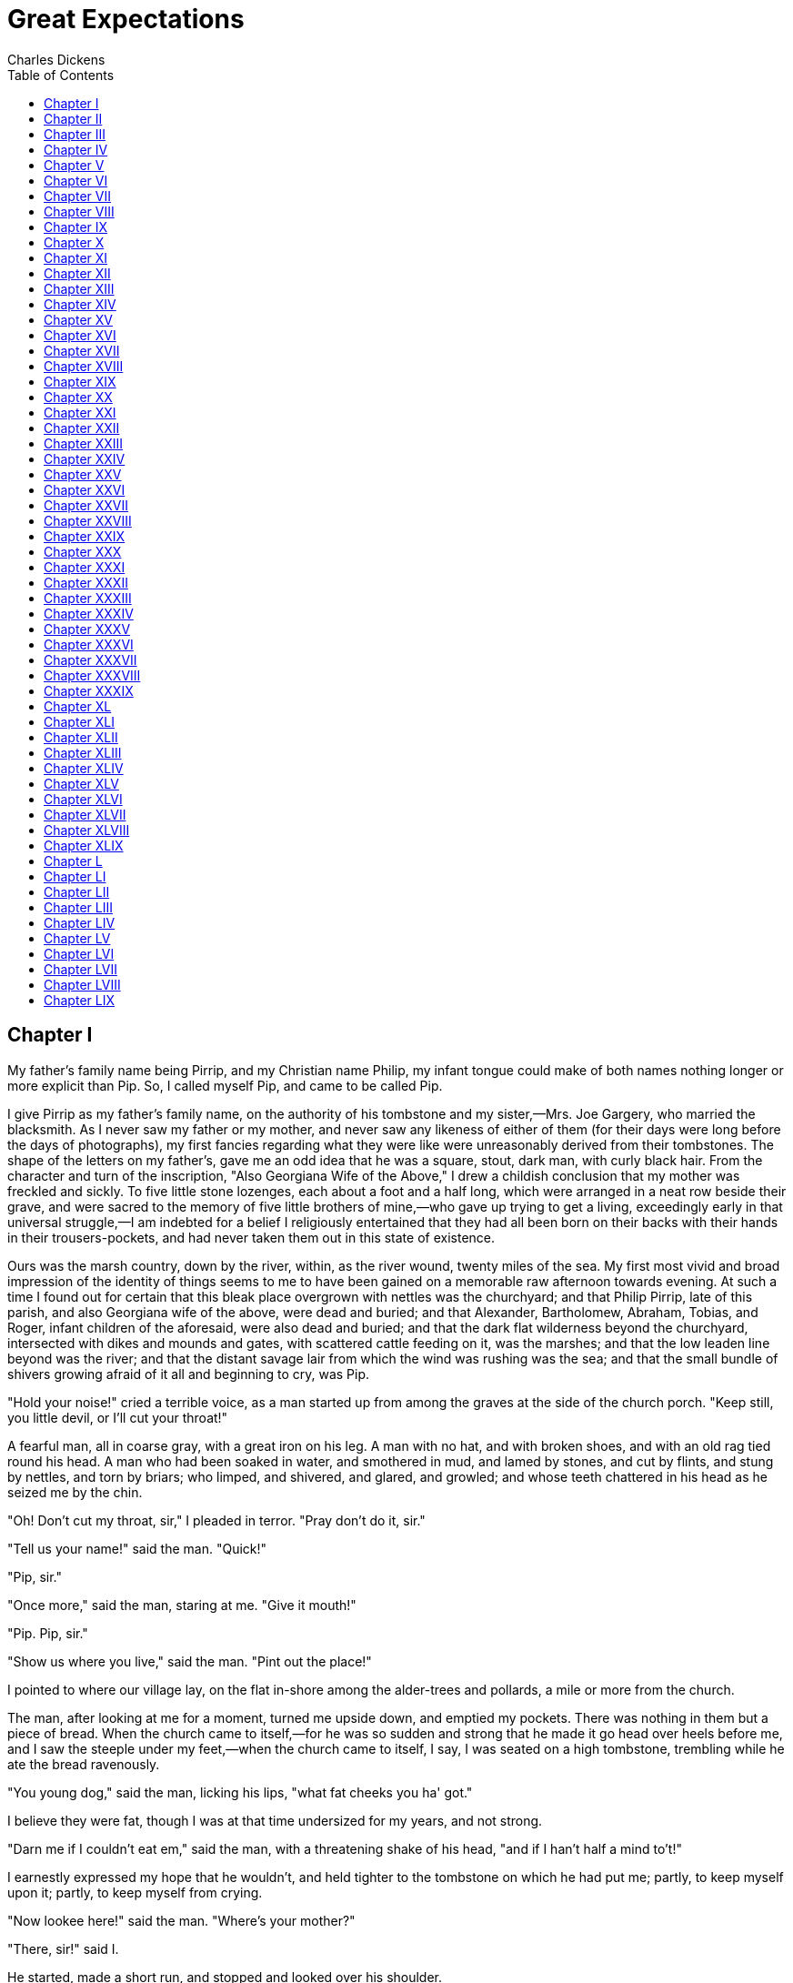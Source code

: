 :toc:
= Great Expectations
Charles Dickens

== Chapter I

My father's family name being Pirrip, and my Christian name Philip, my
infant tongue could make of both names nothing longer or more explicit
than Pip. So, I called myself Pip, and came to be called Pip.

I give Pirrip as my father's family name, on the authority of his
tombstone and my sister,—Mrs. Joe Gargery, who married the blacksmith.
As I never saw my father or my mother, and never saw any likeness of
either of them (for their days were long before the days of
photographs), my first fancies regarding what they were like were
unreasonably derived from their tombstones. The shape of the letters on
my father's, gave me an odd idea that he was a square, stout, dark man,
with curly black hair. From the character and turn of the inscription,
"Also Georgiana Wife of the Above," I drew a childish conclusion that my
mother was freckled and sickly. To five little stone lozenges, each
about a foot and a half long, which were arranged in a neat row beside
their grave, and were sacred to the memory of five little brothers of
mine,—who gave up trying to get a living, exceedingly early in that
universal struggle,—I am indebted for a belief I religiously entertained
that they had all been born on their backs with their hands in their
trousers-pockets, and had never taken them out in this state of
existence.

Ours was the marsh country, down by the river, within, as the river
wound, twenty miles of the sea. My first most vivid and broad impression
of the identity of things seems to me to have been gained on a memorable
raw afternoon towards evening. At such a time I found out for certain
that this bleak place overgrown with nettles was the churchyard; and
that Philip Pirrip, late of this parish, and also Georgiana wife of the
above, were dead and buried; and that Alexander, Bartholomew, Abraham,
Tobias, and Roger, infant children of the aforesaid, were also dead and
buried; and that the dark flat wilderness beyond the churchyard,
intersected with dikes and mounds and gates, with scattered cattle
feeding on it, was the marshes; and that the low leaden line beyond was
the river; and that the distant savage lair from which the wind was
rushing was the sea; and that the small bundle of shivers growing afraid
of it all and beginning to cry, was Pip.

"Hold your noise!" cried a terrible voice, as a man started up from
among the graves at the side of the church porch. "Keep still, you
little devil, or I'll cut your throat!"

A fearful man, all in coarse gray, with a great iron on his leg. A man
with no hat, and with broken shoes, and with an old rag tied round his
head. A man who had been soaked in water, and smothered in mud, and
lamed by stones, and cut by flints, and stung by nettles, and torn by
briars; who limped, and shivered, and glared, and growled; and whose
teeth chattered in his head as he seized me by the chin.

"Oh! Don't cut my throat, sir," I pleaded in terror. "Pray don't do it,
sir."

"Tell us your name!" said the man. "Quick!"

"Pip, sir."

"Once more," said the man, staring at me. "Give it mouth!"

"Pip. Pip, sir."

"Show us where you live," said the man. "Pint out the place!"

I pointed to where our village lay, on the flat in-shore among the
alder-trees and pollards, a mile or more from the church.

The man, after looking at me for a moment, turned me upside down, and
emptied my pockets. There was nothing in them but a piece of bread. When
the church came to itself,—for he was so sudden and strong that he made
it go head over heels before me, and I saw the steeple under my
feet,—when the church came to itself, I say, I was seated on a high
tombstone, trembling while he ate the bread ravenously.

"You young dog," said the man, licking his lips, "what fat cheeks you
ha' got."

I believe they were fat, though I was at that time undersized for my
years, and not strong.

"Darn me if I couldn't eat em," said the man, with a threatening shake
of his head, "and if I han't half a mind to't!"

I earnestly expressed my hope that he wouldn't, and held tighter to the
tombstone on which he had put me; partly, to keep myself upon it;
partly, to keep myself from crying.

"Now lookee here!" said the man. "Where's your mother?"

"There, sir!" said I.

He started, made a short run, and stopped and looked over his shoulder.

"There, sir!" I timidly explained. "Also Georgiana. That's my mother."

"Oh!" said he, coming back. "And is that your father alonger your
mother?"

"Yes, sir," said I; "him too; late of this parish."

"Ha!" he muttered then, considering. "Who d'ye live with,—supposin'
you're kindly let to live, which I han't made up my mind about?"

"My sister, sir,—Mrs. Joe Gargery,—wife of Joe Gargery, the blacksmith,
sir."

"Blacksmith, eh?" said he. And looked down at his leg.

After darkly looking at his leg and me several times, he came closer to
my tombstone, took me by both arms, and tilted me back as far as he
could hold me; so that his eyes looked most powerfully down into mine,
and mine looked most helplessly up into his.

"Now lookee here," he said, "the question being whether you're to be let
to live. You know what a file is?"

"Yes, sir."

"And you know what wittles is?"

"Yes, sir."

After each question he tilted me over a little more, so as to give me a
greater sense of helplessness and danger.

"You get me a file." He tilted me again. "And you get me wittles." He
tilted me again. "You bring 'em both to me." He tilted me again. "Or
I'll have your heart and liver out." He tilted me again.

I was dreadfully frightened, and so giddy that I clung to him with both
hands, and said, "If you would kindly please to let me keep upright,
sir, perhaps I shouldn't be sick, and perhaps I could attend more."

He gave me a most tremendous dip and roll, so that the church jumped
over its own weathercock. Then, he held me by the arms, in an upright
position on the top of the stone, and went on in these fearful terms:—

"You bring me, to-morrow morning early, that file and them wittles. You
bring the lot to me, at that old Battery over yonder. You do it, and you
never dare to say a word or dare to make a sign concerning your having
seen such a person as me, or any person sumever, and you shall be let to
live. You fail, or you go from my words in any partickler, no matter how
small it is, and your heart and your liver shall be tore out, roasted,
and ate. Now, I ain't alone, as you may think I am. There's a young man
hid with me, in comparison with which young man I am a Angel. That young
man hears the words I speak. That young man has a secret way pecooliar
to himself, of getting at a boy, and at his heart, and at his liver. It
is in wain for a boy to attempt to hide himself from that young man. A
boy may lock his door, may be warm in bed, may tuck himself up, may draw
the clothes over his head, may think himself comfortable and safe, but
that young man will softly creep and creep his way to him and tear him
open. I am a keeping that young man from harming of you at the present
moment, with great difficulty. I find it wery hard to hold that young
man off of your inside. Now, what do you say?"

I said that I would get him the file, and I would get him what broken
bits of food I could, and I would come to him at the Battery, early in
the morning.

"Say Lord strike you dead if you don't!" said the man.

I said so, and he took me down.

"Now," he pursued, "you remember what you've undertook, and you remember
that young man, and you get home!"

"Goo-good night, sir," I faltered.

"Much of that!" said he, glancing about him over the cold wet flat. "I
wish I was a frog. Or a eel!"

At the same time, he hugged his shuddering body in both his
arms,—clasping himself, as if to hold himself together,—and limped
towards the low church wall. As I saw him go, picking his way among the
nettles, and among the brambles that bound the green mounds, he looked
in my young eyes as if he were eluding the hands of the dead people,
stretching up cautiously out of their graves, to get a twist upon his
ankle and pull him in.

When he came to the low church wall, he got over it, like a man whose
legs were numbed and stiff, and then turned round to look for me. When I
saw him turning, I set my face towards home, and made the best use of my
legs. But presently I looked over my shoulder, and saw him going on
again towards the river, still hugging himself in both arms, and picking
his way with his sore feet among the great stones dropped into the
marshes here and there, for stepping-places when the rains were heavy or
the tide was in.

The marshes were just a long black horizontal line then, as I stopped to
look after him; and the river was just another horizontal line, not
nearly so broad nor yet so black; and the sky was just a row of long
angry red lines and dense black lines intermixed. On the edge of the
river I could faintly make out the only two black things in all the
prospect that seemed to be standing upright; one of these was the beacon
by which the sailors steered,—like an unhooped cask upon a pole,—an ugly
thing when you were near it; the other, a gibbet, with some chains
hanging to it which had once held a pirate. The man was limping on
towards this latter, as if he were the pirate come to life, and come
down, and going back to hook himself up again. It gave me a terrible
turn when I thought so; and as I saw the cattle lifting their heads to
gaze after him, I wondered whether they thought so too. I looked all
round for the horrible young man, and could see no signs of him. But now
I was frightened again, and ran home without stopping.

== Chapter II

My sister, Mrs. Joe Gargery, was more than twenty years older than I,
and had established a great reputation with herself and the neighbors
because she had brought me up "by hand." Having at that time to find out
for myself what the expression meant, and knowing her to have a hard and
heavy hand, and to be much in the habit of laying it upon her husband as
well as upon me, I supposed that Joe Gargery and I were both brought up
by hand.

She was not a good-looking woman, my sister; and I had a general
impression that she must have made Joe Gargery marry her by hand. Joe
was a fair man, with curls of flaxen hair on each side of his smooth
face, and with eyes of such a very undecided blue that they seemed to
have somehow got mixed with their own whites. He was a mild,
good-natured, sweet-tempered, easy-going, foolish, dear fellow,—a sort
of Hercules in strength, and also in weakness.

My sister, Mrs. Joe, with black hair and eyes, had such a prevailing
redness of skin that I sometimes used to wonder whether it was possible
she washed herself with a nutmeg-grater instead of soap. She was tall
and bony, and almost always wore a coarse apron, fastened over her
figure behind with two loops, and having a square impregnable bib in
front, that was stuck full of pins and needles. She made it a powerful
merit in herself, and a strong reproach against Joe, that she wore this
apron so much. Though I really see no reason why she should have worn it
at all; or why, if she did wear it at all, she should not have taken it
off, every day of her life.

Joe's forge adjoined our house, which was a wooden house, as many of the
dwellings in our country were,—most of them, at that time. When I ran
home from the churchyard, the forge was shut up, and Joe was sitting
alone in the kitchen. Joe and I being fellow-sufferers, and having
confidences as such, Joe imparted a confidence to me, the moment I
raised the latch of the door and peeped in at him opposite to it,
sitting in the chimney corner.

"Mrs. Joe has been out a dozen times, looking for you, Pip. And she's
out now, making it a baker's dozen."

"Is she?"

"Yes, Pip," said Joe; "and what's worse, she's got Tickler with her."

At this dismal intelligence, I twisted the only button on my waistcoat
round and round, and looked in great depression at the fire. Tickler was
a wax-ended piece of cane, worn smooth by collision with my tickled
frame.

"She sot down," said Joe, "and she got up, and she made a grab at
Tickler, and she Ram-paged out. That's what she did," said Joe, slowly
clearing the fire between the lower bars with the poker, and looking at
it; "she Ram-paged out, Pip."

"Has she been gone long, Joe?" I always treated him as a larger species
of child, and as no more than my equal.

"Well," said Joe, glancing up at the Dutch clock, "she's been on the
Ram-page, this last spell, about five minutes, Pip. She's a coming! Get
behind the door, old chap, and have the jack-towel betwixt you."

I took the advice. My sister, Mrs. Joe, throwing the door wide open, and
finding an obstruction behind it, immediately divined the cause, and
applied Tickler to its further investigation. She concluded by throwing
me—I often served as a connubial missile—at Joe, who, glad to get hold
of me on any terms, passed me on into the chimney and quietly fenced me
up there with his great leg.

"Where have you been, you young monkey?" said Mrs. Joe, stamping her
foot. "Tell me directly what you've been doing to wear me away with fret
and fright and worrit, or I'd have you out of that corner if you was
fifty Pips, and he was five hundred Gargerys."

"I have only been to the churchyard," said I, from my stool, crying and
rubbing myself.

"Churchyard!" repeated my sister. "If it warn't for me you'd have been
to the churchyard long ago, and stayed there. Who brought you up by
hand?"

"You did," said I.

"And why did I do it, I should like to know?" exclaimed my sister.

I whimpered, "I don't know."

"I don't!" said my sister. "I'd never do it again! I know that. I may
truly say I've never had this apron of mine off since born you were.
It's bad enough to be a blacksmith's wife (and him a Gargery) without
being your mother."

My thoughts strayed from that question as I looked disconsolately at the
fire. For the fugitive out on the marshes with the ironed leg, the
mysterious young man, the file, the food, and the dreadful pledge I was
under to commit a larceny on those sheltering premises, rose before me
in the avenging coals.

"Hah!" said Mrs. Joe, restoring Tickler to his station. "Churchyard,
indeed! You may well say churchyard, you two." One of us, by the by, had
not said it at all. "You'll drive me to the churchyard betwixt you, one
of these days, and O, a pr-r-recious pair you'd be without me!"

As she applied herself to set the tea-things, Joe peeped down at me over
his leg, as if he were mentally casting me and himself up, and
calculating what kind of pair we practically should make, under the
grievous circumstances foreshadowed. After that, he sat feeling his
right-side flaxen curls and whisker, and following Mrs. Joe about with
his blue eyes, as his manner always was at squally times.

My sister had a trenchant way of cutting our bread and butter for us,
that never varied. First, with her left hand she jammed the loaf hard
and fast against her bib,—where it sometimes got a pin into it, and
sometimes a needle, which we afterwards got into our mouths. Then she
took some butter (not too much) on a knife and spread it on the loaf, in
an apothecary kind of way, as if she were making a plaster,—using both
sides of the knife with a slapping dexterity, and trimming and moulding
the butter off round the crust. Then, she gave the knife a final smart
wipe on the edge of the plaster, and then sawed a very thick round off
the loaf: which she finally, before separating from the loaf, hewed into
two halves, of which Joe got one, and I the other.

On the present occasion, though I was hungry, I dared not eat my slice.
I felt that I must have something in reserve for my dreadful
acquaintance, and his ally the still more dreadful young man. I knew
Mrs. Joe's housekeeping to be of the strictest kind, and that my
larcenous researches might find nothing available in the safe. Therefore
I resolved to put my hunk of bread and butter down the leg of my
trousers.

The effort of resolution necessary to the achievement of this purpose I
found to be quite awful. It was as if I had to make up my mind to leap
from the top of a high house, or plunge into a great depth of water. And
it was made the more difficult by the unconscious Joe. In our
already-mentioned freemasonry as fellow-sufferers, and in his
good-natured companionship with me, it was our evening habit to compare
the way we bit through our slices, by silently holding them up to each
other's admiration now and then,—which stimulated us to new exertions.
To-night, Joe several times invited me, by the display of his fast
diminishing slice, to enter upon our usual friendly competition; but he
found me, each time, with my yellow mug of tea on one knee, and my
untouched bread and butter on the other. At last, I desperately
considered that the thing I contemplated must be done, and that it had
best be done in the least improbable manner consistent with the
circumstances. I took advantage of a moment when Joe had just looked at
me, and got my bread and butter down my leg.

Joe was evidently made uncomfortable by what he supposed to be my loss
of appetite, and took a thoughtful bite out of his slice, which he
didn't seem to enjoy. He turned it about in his mouth much longer than
usual, pondering over it a good deal, and after all gulped it down like
a pill. He was about to take another bite, and had just got his head on
one side for a good purchase on it, when his eye fell on me, and he saw
that my bread and butter was gone.

The wonder and consternation with which Joe stopped on the threshold of
his bite and stared at me, were too evident to escape my sister's
observation.

"What's the matter now?" said she, smartly, as she put down her cup.

"I say, you know!" muttered Joe, shaking his head at me in very serious
remonstrance. "Pip, old chap! You'll do yourself a mischief. It'll stick
somewhere. You can't have chawed it, Pip."

"What's the matter now?" repeated my sister, more sharply than before.

"If you can cough any trifle on it up, Pip, I'd recommend you to do it,"
said Joe, all aghast. "Manners is manners, but still your elth's your
elth."

By this time, my sister was quite desperate, so she pounced on Joe, and,
taking him by the two whiskers, knocked his head for a little while
against the wall behind him, while I sat in the corner, looking guiltily
on.

"Now, perhaps you'll mention what's the matter," said my sister, out of
breath, "you staring great stuck pig."

Joe looked at her in a helpless way, then took a helpless bite, and
looked at me again.

"You know, Pip," said Joe, solemnly, with his last bite in his cheek,
and speaking in a confidential voice, as if we two were quite alone,
"you and me is always friends, and I'd be the last to tell upon you, any
time. But such a—" he moved his chair and looked about the floor between
us, and then again at me—"such a most oncommon Bolt as that!"

"Been bolting his food, has he?" cried my sister.

"You know, old chap," said Joe, looking at me, and not at Mrs. Joe, with
his bite still in his cheek, "I Bolted, myself, when I was your
age—frequent—and as a boy I've been among a many Bolters; but I never
see your Bolting equal yet, Pip, and it's a mercy you ain't Bolted
dead."

My sister made a dive at me, and fished me up by the hair, saying
nothing more than the awful words, "You come along and be dosed."

Some medical beast had revived Tar-water in those days as a fine
medicine, and Mrs. Joe always kept a supply of it in the cupboard;
having a belief in its virtues correspondent to its nastiness. At the
best of times, so much of this elixir was administered to me as a choice
restorative, that I was conscious of going about, smelling like a new
fence. On this particular evening the urgency of my case demanded a pint
of this mixture, which was poured down my throat, for my greater
comfort, while Mrs. Joe held my head under her arm, as a boot would be
held in a bootjack. Joe got off with half a pint; but was made to
swallow that (much to his disturbance, as he sat slowly munching and
meditating before the fire), "because he had had a turn." Judging from
myself, I should say he certainly had a turn afterwards, if he had had
none before.

Conscience is a dreadful thing when it accuses man or boy; but when, in
the case of a boy, that secret burden co-operates with another secret
burden down the leg of his trousers, it is (as I can testify) a great
punishment. The guilty knowledge that I was going to rob Mrs. Joe—I
never thought I was going to rob Joe, for I never thought of any of the
housekeeping property as his—united to the necessity of always keeping
one hand on my bread and butter as I sat, or when I was ordered about
the kitchen on any small errand, almost drove me out of my mind. Then,
as the marsh winds made the fire glow and flare, I thought I heard the
voice outside, of the man with the iron on his leg who had sworn me to
secrecy, declaring that he couldn't and wouldn't starve until to-morrow,
but must be fed now. At other times, I thought, What if the young man
who was with so much difficulty restrained from imbruing his hands in me
should yield to a constitutional impatience, or should mistake the time,
and should think himself accredited to my heart and liver to-night,
instead of to-morrow! If ever anybody's hair stood on end with terror,
mine must have done so then. But, perhaps, nobody's ever did?

It was Christmas Eve, and I had to stir the pudding for next day, with a
copper-stick, from seven to eight by the Dutch clock. I tried it with
the load upon my leg (and that made me think afresh of the man with the
load on _his_ leg), and found the tendency of exercise to bring the
bread and butter out at my ankle, quite unmanageable. Happily I slipped
away, and deposited that part of my conscience in my garret bedroom.

"Hark!" said I, when I had done my stirring, and was taking a final warm
in the chimney corner before being sent up to bed; "was that great guns,
Joe?"

"Ah!" said Joe. "There's another conwict off."

"What does that mean, Joe?" said I.

Mrs. Joe, who always took explanations upon herself, said, snappishly,
"Escaped. Escaped." Administering the definition like Tar-water.

While Mrs. Joe sat with her head bending over her needlework, I put my
mouth into the forms of saying to Joe, "What's a convict?" Joe put his
mouth into the forms of returning such a highly elaborate answer, that I
could make out nothing of it but the single word "Pip."

"There was a conwict off last night," said Joe, aloud, "after
sunset-gun. And they fired warning of him. And now it appears they're
firing warning of another."

"Who's firing?" said I.

"Drat that boy," interposed my sister, frowning at me over her work,
"what a questioner he is. Ask no questions, and you'll be told no lies."

It was not very polite to herself, I thought, to imply that I should be
told lies by her even if I did ask questions. But she never was polite
unless there was company.

At this point Joe greatly augmented my curiosity by taking the utmost
pains to open his mouth very wide, and to put it into the form of a word
that looked to me like "sulks." Therefore, I naturally pointed to Mrs.
Joe, and put my mouth into the form of saying, "her?" But Joe wouldn't
hear of that, at all, and again opened his mouth very wide, and shook
the form of a most emphatic word out of it. But I could make nothing of
the word.

"Mrs. Joe," said I, as a last resort, "I should like to know—if you
wouldn't much mind—where the firing comes from?"

"Lord bless the boy!" exclaimed my sister, as if she didn't quite mean
that but rather the contrary. "From the Hulks!"

"Oh-h!" said I, looking at Joe. "Hulks!"

Joe gave a reproachful cough, as much as to say, "Well, I told you so."

"And please, what's Hulks?" said I.

"That's the way with this boy!" exclaimed my sister, pointing me out
with her needle and thread, and shaking her head at me. "Answer him one
question, and he'll ask you a dozen directly. Hulks are prison-ships,
right 'cross th' meshes." We always used that name for marshes, in our
country.

"I wonder who's put into prison-ships, and why they're put there?" said
I, in a general way, and with quiet desperation.

It was too much for Mrs. Joe, who immediately rose. "I tell you what,
young fellow," said she, "I didn't bring you up by hand to badger
people's lives out. It would be blame to me and not praise, if I had.
People are put in the Hulks because they murder, and because they rob,
and forge, and do all sorts of bad; and they always begin by asking
questions. Now, you get along to bed!"

I was never allowed a candle to light me to bed, and, as I went up
stairs in the dark, with my head tingling,—from Mrs. Joe's thimble
having played the tambourine upon it, to accompany her last words,—I
felt fearfully sensible of the great convenience that the hulks were
handy for me. I was clearly on my way there. I had begun by asking
questions, and I was going to rob Mrs. Joe.

Since that time, which is far enough away now, I have often thought that
few people know what secrecy there is in the young under terror. No
matter how unreasonable the terror, so that it be terror. I was in
mortal terror of the young man who wanted my heart and liver; I was in
mortal terror of my interlocutor with the iron leg; I was in mortal
terror of myself, from whom an awful promise had been extracted; I had
no hope of deliverance through my all-powerful sister, who repulsed me
at every turn; I am afraid to think of what I might have done on
requirement, in the secrecy of my terror.

If I slept at all that night, it was only to imagine myself drifting
down the river on a strong spring-tide, to the Hulks; a ghostly pirate
calling out to me through a speaking-trumpet, as I passed the
gibbet-station, that I had better come ashore and be hanged there at
once, and not put it off. I was afraid to sleep, even if I had been
inclined, for I knew that at the first faint dawn of morning I must rob
the pantry. There was no doing it in the night, for there was no getting
a light by easy friction then; to have got one I must have struck it out
of flint and steel, and have made a noise like the very pirate himself
rattling his chains.

As soon as the great black velvet pall outside my little window was shot
with gray, I got up and went down stairs; every board upon the way, and
every crack in every board calling after me, "Stop thief!" and "Get up,
Mrs. Joe!" In the pantry, which was far more abundantly supplied than
usual, owing to the season, I was very much alarmed by a hare hanging up
by the heels, whom I rather thought I caught when my back was half
turned, winking. I had no time for verification, no time for selection,
no time for anything, for I had no time to spare. I stole some bread,
some rind of cheese, about half a jar of mincemeat (which I tied up in
my pocket-handkerchief with my last night's slice), some brandy from a
stone bottle (which I decanted into a glass bottle I had secretly used
for making that intoxicating fluid, Spanish-liquorice-water, up in my
room: diluting the stone bottle from a jug in the kitchen cupboard), a
meat bone with very little on it, and a beautiful round compact pork
pie. I was nearly going away without the pie, but I was tempted to mount
upon a shelf, to look what it was that was put away so carefully in a
covered earthen ware dish in a corner, and I found it was the pie, and I
took it in the hope that it was not intended for early use, and would
not be missed for some time.

There was a door in the kitchen, communicating with the forge; I
unlocked and unbolted that door, and got a file from among Joe's tools.
Then I put the fastenings as I had found them, opened the door at which
I had entered when I ran home last night, shut it, and ran for the misty
marshes.

== Chapter III

It was a rimy morning, and very damp. I had seen the damp lying on the
outside of my little window, as if some goblin had been crying there all
night, and using the window for a pocket-handkerchief. Now, I saw the
damp lying on the bare hedges and spare grass, like a coarser sort of
spiders' webs; hanging itself from twig to twig and blade to blade. On
every rail and gate, wet lay clammy, and the marsh mist was so thick,
that the wooden finger on the post directing people to our village—a
direction which they never accepted, for they never came there—was
invisible to me until I was quite close under it. Then, as I looked up
at it, while it dripped, it seemed to my oppressed conscience like a
phantom devoting me to the Hulks.

The mist was heavier yet when I got out upon the marshes, so that
instead of my running at everything, everything seemed to run at me.
This was very disagreeable to a guilty mind. The gates and dikes and
banks came bursting at me through the mist, as if they cried as plainly
as could be, "A boy with Somebody's else's pork pie! Stop him!" The
cattle came upon me with like suddenness, staring out of their eyes, and
steaming out of their nostrils, "Halloa, young thief!" One black ox,
with a white cravat on,—who even had to my awakened conscience something
of a clerical air,—fixed me so obstinately with his eyes, and moved his
blunt head round in such an accusatory manner as I moved round, that I
blubbered out to him, "I couldn't help it, sir! It wasn't for myself I
took it!" Upon which he put down his head, blew a cloud of smoke out of
his nose, and vanished with a kick-up of his hind-legs and a flourish of
his tail.

All this time, I was getting on towards the river; but however fast I
went, I couldn't warm my feet, to which the damp cold seemed riveted, as
the iron was riveted to the leg of the man I was running to meet. I knew
my way to the Battery, pretty straight, for I had been down there on a
Sunday with Joe, and Joe, sitting on an old gun, had told me that when I
was 'prentice to him, regularly bound, we would have such Larks there!
However, in the confusion of the mist, I found myself at last too far to
the right, and consequently had to try back along the river-side, on the
bank of loose stones above the mud and the stakes that staked the tide
out. Making my way along here with all despatch, I had just crossed a
ditch which I knew to be very near the Battery, and had just scrambled
up the mound beyond the ditch, when I saw the man sitting before me. His
back was towards me, and he had his arms folded, and was nodding
forward, heavy with sleep.

I thought he would be more glad if I came upon him with his breakfast,
in that unexpected manner, so I went forward softly and touched him on
the shoulder. He instantly jumped up, and it was not the same man, but
another man!

And yet this man was dressed in coarse gray, too, and had a great iron
on his leg, and was lame, and hoarse, and cold, and was everything that
the other man was; except that he had not the same face, and had a flat
broad-brimmed low-crowned felt hat on. All this I saw in a moment, for I
had only a moment to see it in: he swore an oath at me, made a hit at
me,—it was a round weak blow that missed me and almost knocked himself
down, for it made him stumble,—and then he ran into the mist, stumbling
twice as he went, and I lost him.

"It's the young man!" I thought, feeling my heart shoot as I identified
him. I dare say I should have felt a pain in my liver, too, if I had
known where it was.

I was soon at the Battery after that, and there was the right
Man,—hugging himself and limping to and fro, as if he had never all
night left off hugging and limping,—waiting for me. He was awfully cold,
to be sure. I half expected to see him drop down before my face and die
of deadly cold. His eyes looked so awfully hungry too, that when I
handed him the file and he laid it down on the grass, it occurred to me
he would have tried to eat it, if he had not seen my bundle. He did not
turn me upside down this time to get at what I had, but left me right
side upwards while I opened the bundle and emptied my pockets.

"What's in the bottle, boy?" said he.

"Brandy," said I.

He was already handing mincemeat down his throat in the most curious
manner,—more like a man who was putting it away somewhere in a violent
hurry, than a man who was eating it,—but he left off to take some of the
liquor. He shivered all the while so violently, that it was quite as
much as he could do to keep the neck of the bottle between his teeth,
without biting it off.

"I think you have got the ague," said I.

"I'm much of your opinion, boy," said he.

"It's bad about here," I told him. "You've been lying out on the meshes,
and they're dreadful aguish. Rheumatic too."

"I'll eat my breakfast afore they're the death of me," said he. "I'd do
that, if I was going to be strung up to that there gallows as there is
over there, directly afterwards. I'll beat the shivers so far, I'll bet
you."

He was gobbling mincemeat, meatbone, bread, cheese, and pork pie, all at
once: staring distrustfully while he did so at the mist all round us,
and often stopping—even stopping his jaws—to listen. Some real or
fancied sound, some clink upon the river or breathing of beast upon the
marsh, now gave him a start, and he said, suddenly,—

"You're not a deceiving imp? You brought no one with you?"

"No, sir! No!"

"Nor giv' no one the office to follow you?"

"No!"

"Well," said he, "I believe you. You'd be but a fierce young hound
indeed, if at your time of life you could help to hunt a wretched
warmint hunted as near death and dunghill as this poor wretched warmint
is!"

Something clicked in his throat as if he had works in him like a clock,
and was going to strike. And he smeared his ragged rough sleeve over his
eyes.

Pitying his desolation, and watching him as he gradually settled down
upon the pie, I made bold to say, "I am glad you enjoy it."

"Did you speak?"

"I said I was glad you enjoyed it."

"Thankee, my boy. I do."

I had often watched a large dog of ours eating his food; and I now
noticed a decided similarity between the dog's way of eating, and the
man's. The man took strong sharp sudden bites, just like the dog. He
swallowed, or rather snapped up, every mouthful, too soon and too fast;
and he looked sideways here and there while he ate, as if he thought
there was danger in every direction of somebody's coming to take the pie
away. He was altogether too unsettled in his mind over it, to appreciate
it comfortably I thought, or to have anybody to dine with him, without
making a chop with his jaws at the visitor. In all of which particulars
he was very like the dog.

"I am afraid you won't leave any of it for him," said I, timidly; after
a silence during which I had hesitated as to the politeness of making
the remark. "There's no more to be got where that came from." It was the
certainty of this fact that impelled me to offer the hint.

"Leave any for him? Who's him?" said my friend, stopping in his
crunching of pie-crust.

"The young man. That you spoke of. That was hid with you."

"Oh ah!" he returned, with something like a gruff laugh. "Him? Yes, yes!
He don't want no wittles."

"I thought he looked as if he did," said I.

The man stopped eating, and regarded me with the keenest scrutiny and
the greatest surprise.

"Looked? When?"

"Just now."

"Where?"

"Yonder," said I, pointing; "over there, where I found him nodding
asleep, and thought it was you."

He held me by the collar and stared at me so, that I began to think his
first idea about cutting my throat had revived.

"Dressed like you, you know, only with a hat," I explained, trembling;
"and—and"—I was very anxious to put this delicately—"and with—the same
reason for wanting to borrow a file. Didn't you hear the cannon last
night?"

"Then there was firing!" he said to himself.

"I wonder you shouldn't have been sure of that," I returned, "for we
heard it up at home, and that's farther away, and we were shut in
besides."

"Why, see now!" said he. "When a man's alone on these flats, with a
light head and a light stomach, perishing of cold and want, he hears
nothin' all night, but guns firing, and voices calling. Hears? He sees
the soldiers, with their red coats lighted up by the torches carried
afore, closing in round him. Hears his number called, hears himself
challenged, hears the rattle of the muskets, hears the orders 'Make
ready! Present! Cover him steady, men!' and is laid hands on—and there's
nothin'! Why, if I see one pursuing party last night—coming up in order,
Damn 'em, with their tramp, tramp—I see a hundred. And as to firing!
Why, I see the mist shake with the cannon, arter it was broad day,—But
this man"; he had said all the rest, as if he had forgotten my being
there; "did you notice anything in him?"

"He had a badly bruised face," said I, recalling what I hardly knew I
knew.

"Not here?" exclaimed the man, striking his left cheek mercilessly, with
the flat of his hand.

"Yes, there!"

"Where is he?" He crammed what little food was left, into the breast of
his gray jacket. "Show me the way he went. I'll pull him down, like a
bloodhound. Curse this iron on my sore leg! Give us hold of the file,
boy."

I indicated in what direction the mist had shrouded the other man, and
he looked up at it for an instant. But he was down on the rank wet
grass, filing at his iron like a madman, and not minding me or minding
his own leg, which had an old chafe upon it and was bloody, but which he
handled as roughly as if it had no more feeling in it than the file. I
was very much afraid of him again, now that he had worked himself into
this fierce hurry, and I was likewise very much afraid of keeping away
from home any longer. I told him I must go, but he took no notice, so I
thought the best thing I could do was to slip off. The last I saw of
him, his head was bent over his knee and he was working hard at his
fetter, muttering impatient imprecations at it and at his leg. The last
I heard of him, I stopped in the mist to listen, and the file was still
going.

== Chapter IV

I fully expected to find a Constable in the kitchen, waiting to take me
up. But not only was there no Constable there, but no discovery had yet
been made of the robbery. Mrs. Joe was prodigiously busy in getting the
house ready for the festivities of the day, and Joe had been put upon
the kitchen doorstep to keep him out of the dust-pan,—an article into
which his destiny always led him, sooner or later, when my sister was
vigorously reaping the floors of her establishment.

"And where the deuce ha' you been?" was Mrs. Joe's Christmas salutation,
when I and my conscience showed ourselves.

I said I had been down to hear the Carols. "Ah! well!" observed Mrs.
Joe. "You might ha' done worse." Not a doubt of that I thought.

"Perhaps if I warn't a blacksmith's wife, and (what's the same thing) a
slave with her apron never off, I should have been to hear the Carols,"
said Mrs. Joe. "I'm rather partial to Carols, myself, and that's the
best of reasons for my never hearing any."

Joe, who had ventured into the kitchen after me as the dustpan had
retired before us, drew the back of his hand across his nose with a
conciliatory air, when Mrs. Joe darted a look at him, and, when her eyes
were withdrawn, secretly crossed his two forefingers, and exhibited them
to me, as our token that Mrs. Joe was in a cross temper. This was so
much her normal state, that Joe and I would often, for weeks together,
be, as to our fingers, like monumental Crusaders as to their legs.

We were to have a superb dinner, consisting of a leg of pickled pork and
greens, and a pair of roast stuffed fowls. A handsome mince-pie had been
made yesterday morning (which accounted for the mincemeat not being
missed), and the pudding was already on the boil. These extensive
arrangements occasioned us to be cut off unceremoniously in respect of
breakfast; "for I ain't," said Mrs. Joe,—"I ain't a going to have no
formal cramming and busting and washing up now, with what I've got
before me, I promise you!"

So, we had our slices served out, as if we were two thousand troops on a
forced march instead of a man and boy at home; and we took gulps of milk
and water, with apologetic countenances, from a jug on the dresser. In
the meantime, Mrs. Joe put clean white curtains up, and tacked a new
flowered flounce across the wide chimney to replace the old one, and
uncovered the little state parlor across the passage, which was never
uncovered at any other time, but passed the rest of the year in a cool
haze of silver paper, which even extended to the four little white
crockery poodles on the mantel-shelf, each with a black nose and a
basket of flowers in his mouth, and each the counterpart of the other.
Mrs. Joe was a very clean housekeeper, but had an exquisite art of
making her cleanliness more uncomfortable and unacceptable than dirt
itself. Cleanliness is next to Godliness, and some people do the same by
their religion.

My sister, having so much to do, was going to church vicariously, that
is to say, Joe and I were going. In his working-clothes, Joe was a
well-knit characteristic-looking blacksmith; in his holiday clothes, he
was more like a scarecrow in good circumstances, than anything else.
Nothing that he wore then fitted him or seemed to belong to him; and
everything that he wore then grazed him. On the present festive occasion
he emerged from his room, when the blithe bells were going, the picture
of misery, in a full suit of Sunday penitentials. As to me, I think my
sister must have had some general idea that I was a young offender whom
an Accoucheur Policeman had taken up (on my birthday) and delivered over
to her, to be dealt with according to the outraged majesty of the law. I
was always treated as if I had insisted on being born in opposition to
the dictates of reason, religion, and morality, and against the
dissuading arguments of my best friends. Even when I was taken to have a
new suit of clothes, the tailor had orders to make them like a kind of
Reformatory, and on no account to let me have the free use of my limbs.

Joe and I going to church, therefore, must have been a moving spectacle
for compassionate minds. Yet, what I suffered outside was nothing to
what I underwent within. The terrors that had assailed me whenever Mrs.
Joe had gone near the pantry, or out of the room, were only to be
equalled by the remorse with which my mind dwelt on what my hands had
done. Under the weight of my wicked secret, I pondered whether the
Church would be powerful enough to shield me from the vengeance of the
terrible young man, if I divulged to that establishment. I conceived the
idea that the time when the banns were read and when the clergyman said,
"Ye are now to declare it!" would be the time for me to rise and propose
a private conference in the vestry. I am far from being sure that I
might not have astonished our small congregation by resorting to this
extreme measure, but for its being Christmas Day and no Sunday.

Mr. Wopsle, the clerk at church, was to dine with us; and Mr. Hubble the
wheelwright and Mrs. Hubble; and Uncle Pumblechook (Joe's uncle, but
Mrs. Joe appropriated him), who was a well-to-do cornchandler in the
nearest town, and drove his own chaise-cart. The dinner hour was
half-past one. When Joe and I got home, we found the table laid, and
Mrs. Joe dressed, and the dinner dressing, and the front door unlocked
(it never was at any other time) for the company to enter by, and
everything most splendid. And still, not a word of the robbery.

The time came, without bringing with it any relief to my feelings, and
the company came. Mr. Wopsle, united to a Roman nose and a large shining
bald forehead, had a deep voice which he was uncommonly proud of; indeed
it was understood among his acquaintance that if you could only give him
his head, he would read the clergyman into fits; he himself confessed
that if the Church was "thrown open," meaning to competition, he would
not despair of making his mark in it. The Church not being "thrown
open," he was, as I have said, our clerk. But he punished the Amens
tremendously; and when he gave out the psalm,—always giving the whole
verse,—he looked all round the congregation first, as much as to say,
"You have heard my friend overhead; oblige me with your opinion of this
style!"

I opened the door to the company,—making believe that it was a habit of
ours to open that door,—and I opened it first to Mr. Wopsle, next to Mr.
and Mrs. Hubble, and last of all to Uncle Pumblechook. N.B. I was not
allowed to call him uncle, under the severest penalties.

"Mrs. Joe," said Uncle Pumblechook, a large hard-breathing middle-aged
slow man, with a mouth like a fish, dull staring eyes, and sandy hair
standing upright on his head, so that he looked as if he had just been
all but choked, and had that moment come to, "I have brought you as the
compliments of the season—I have brought you, Mum, a bottle of sherry
wine—and I have brought you, Mum, a bottle of port wine."

Every Christmas Day he presented himself, as a profound novelty, with
exactly the same words, and carrying the two bottles like dumb-bells.
Every Christmas Day, Mrs. Joe replied, as she now replied, "O, Un—cle
Pum-ble—chook! This is kind!" Every Christmas Day, he retorted, as he
now retorted, "It's no more than your merits. And now are you all
bobbish, and how's Sixpennorth of halfpence?" meaning me.

We dined on these occasions in the kitchen, and adjourned, for the nuts
and oranges and apples to the parlor; which was a change very like Joe's
change from his working-clothes to his Sunday dress. My sister was
uncommonly lively on the present occasion, and indeed was generally more
gracious in the society of Mrs. Hubble than in other company. I remember
Mrs. Hubble as a little curly sharp-edged person in sky-blue, who held a
conventionally juvenile position, because she had married Mr. Hubble,—I
don't know at what remote period,—when she was much younger than he. I
remember Mr Hubble as a tough, high-shouldered, stooping old man, of a
sawdusty fragrance, with his legs extraordinarily wide apart: so that in
my short days I always saw some miles of open country between them when
I met him coming up the lane.

Among this good company I should have felt myself, even if I hadn't
robbed the pantry, in a false position. Not because I was squeezed in at
an acute angle of the tablecloth, with the table in my chest, and the
Pumblechookian elbow in my eye, nor because I was not allowed to speak
(I didn't want to speak), nor because I was regaled with the scaly tips
of the drumsticks of the fowls, and with those obscure corners of pork
of which the pig, when living, had had the least reason to be vain. No;
I should not have minded that, if they would only have left me alone.
But they wouldn't leave me alone. They seemed to think the opportunity
lost, if they failed to point the conversation at me, every now and
then, and stick the point into me. I might have been an unfortunate
little bull in a Spanish arena, I got so smartingly touched up by these
moral goads.

It began the moment we sat down to dinner. Mr. Wopsle said grace with
theatrical declamation,—as it now appears to me, something like a
religious cross of the Ghost in Hamlet with Richard the Third,—and ended
with the very proper aspiration that we might be truly grateful. Upon
which my sister fixed me with her eye, and said, in a low reproachful
voice, "Do you hear that? Be grateful."

"Especially," said Mr. Pumblechook, "be grateful, boy, to them which
brought you up by hand."

Mrs. Hubble shook her head, and contemplating me with a mournful
presentiment that I should come to no good, asked, "Why is it that the
young are never grateful?" This moral mystery seemed too much for the
company until Mr. Hubble tersely solved it by saying, "Naterally
wicious." Everybody then murmured "True!" and looked at me in a
particularly unpleasant and personal manner.

Joe's station and influence were something feebler (if possible) when
there was company than when there was none. But he always aided and
comforted me when he could, in some way of his own, and he always did so
at dinner-time by giving me gravy, if there were any. There being plenty
of gravy to-day, Joe spooned into my plate, at this point, about half a
pint.

A little later on in the dinner, Mr. Wopsle reviewed the sermon with
some severity, and intimated—in the usual hypothetical case of the
Church being "thrown open"—what kind of sermon he would have given them.
After favoring them with some heads of that discourse, he remarked that
he considered the subject of the day's homily, ill chosen; which was the
less excusable, he added, when there were so many subjects "going
about."

"True again," said Uncle Pumblechook. "You've hit it, sir! Plenty of
subjects going about, for them that know how to put salt upon their
tails. That's what's wanted. A man needn't go far to find a subject, if
he's ready with his salt-box." Mr. Pumblechook added, after a short
interval of reflection, "Look at Pork alone. There's a subject! If you
want a subject, look at Pork!"

"True, sir. Many a moral for the young," returned Mr. Wopsle,—and I knew
he was going to lug me in, before he said it; "might be deduced from
that text."

("You listen to this," said my sister to me, in a severe parenthesis.)

Joe gave me some more gravy.

"Swine," pursued Mr. Wopsle, in his deepest voice, and pointing his fork
at my blushes, as if he were mentioning my Christian name,—"swine were
the companions of the prodigal. The gluttony of Swine is put before us,
as an example to the young." (I thought this pretty well in him who had
been praising up the pork for being so plump and juicy.) "What is
detestable in a pig is more detestable in a boy."

"Or girl," suggested Mr. Hubble.

"Of course, or girl, Mr. Hubble," assented Mr. Wopsle, rather irritably,
"but there is no girl present."

"Besides," said Mr. Pumblechook, turning sharp on me, "think what you've
got to be grateful for. If you'd been born a Squeaker—"

"He was, if ever a child was," said my sister, most emphatically.

Joe gave me some more gravy.

"Well, but I mean a four-footed Squeaker," said Mr. Pumblechook. "If you
had been born such, would you have been here now? Not you—"

"Unless in that form," said Mr. Wopsle, nodding towards the dish.

"But I don't mean in that form, sir," returned Mr. Pumblechook, who had
an objection to being interrupted; "I mean, enjoying himself with his
elders and betters, and improving himself with their conversation, and
rolling in the lap of luxury. Would he have been doing that? No, he
wouldn't. And what would have been your destination?" turning on me
again. "You would have been disposed of for so many shillings according
to the market price of the article, and Dunstable the butcher would have
come up to you as you lay in your straw, and he would have whipped you
under his left arm, and with his right he would have tucked up his frock
to get a penknife from out of his waistcoat-pocket, and he would have
shed your blood and had your life. No bringing up by hand then. Not a
bit of it!"

Joe offered me more gravy, which I was afraid to take.

"He was a world of trouble to you, ma'am," said Mrs. Hubble,
commiserating my sister.

"Trouble?" echoed my sister; "trouble?" and then entered on a fearful
catalogue of all the illnesses I had been guilty of, and all the acts of
sleeplessness I had committed, and all the high places I had tumbled
from, and all the low places I had tumbled into, and all the injuries I
had done myself, and all the times she had wished me in my grave, and I
had contumaciously refused to go there.

I think the Romans must have aggravated one another very much, with
their noses. Perhaps, they became the restless people they were, in
consequence. Anyhow, Mr. Wopsle's Roman nose so aggravated me, during
the recital of my misdemeanours, that I should have liked to pull it
until he howled. But, all I had endured up to this time was nothing in
comparison with the awful feelings that took possession of me when the
pause was broken which ensued upon my sister's recital, and in which
pause everybody had looked at me (as I felt painfully conscious) with
indignation and abhorrence.

"Yet," said Mr. Pumblechook, leading the company gently back to the
theme from which they had strayed, "Pork—regarded as biled—is rich, too;
ain't it?"

"Have a little brandy, uncle," said my sister.

O Heavens, it had come at last! He would find it was weak, he would say
it was weak, and I was lost! I held tight to the leg of the table under
the cloth, with both hands, and awaited my fate.

My sister went for the stone bottle, came back with the stone bottle,
and poured his brandy out: no one else taking any. The wretched man
trifled with his glass,—took it up, looked at it through the light, put
it down,—prolonged my misery. All this time Mrs. Joe and Joe were
briskly clearing the table for the pie and pudding.

I couldn't keep my eyes off him. Always holding tight by the leg of the
table with my hands and feet, I saw the miserable creature finger his
glass playfully, take it up, smile, throw his head back, and drink the
brandy off. Instantly afterwards, the company were seized with
unspeakable consternation, owing to his springing to his feet, turning
round several times in an appalling spasmodic whooping-cough dance, and
rushing out at the door; he then became visible through the window,
violently plunging and expectorating, making the most hideous faces, and
apparently out of his mind.

I held on tight, while Mrs. Joe and Joe ran to him. I didn't know how I
had done it, but I had no doubt I had murdered him somehow. In my
dreadful situation, it was a relief when he was brought back, and
surveying the company all round as if they had disagreed with him, sank
down into his chair with the one significant gasp, "Tar!"

I had filled up the bottle from the tar-water jug. I knew he would be
worse by and by. I moved the table, like a Medium of the present day, by
the vigor of my unseen hold upon it.

"Tar!" cried my sister, in amazement. "Why, how ever could Tar come
there?"

But, Uncle Pumblechook, who was omnipotent in that kitchen, wouldn't
hear the word, wouldn't hear of the subject, imperiously waved it all
away with his hand, and asked for hot gin and water. My sister, who had
begun to be alarmingly meditative, had to employ herself actively in
getting the gin the hot water, the sugar, and the lemon-peel, and mixing
them. For the time being at least, I was saved. I still held on to the
leg of the table, but clutched it now with the fervor of gratitude.

By degrees, I became calm enough to release my grasp and partake of
pudding. Mr. Pumblechook partook of pudding. All partook of pudding. The
course terminated, and Mr. Pumblechook had begun to beam under the
genial influence of gin and water. I began to think I should get over
the day, when my sister said to Joe, "Clean plates,—cold."

I clutched the leg of the table again immediately, and pressed it to my
bosom as if it had been the companion of my youth and friend of my soul.
I foresaw what was coming, and I felt that this time I really was gone.

"You must taste," said my sister, addressing the guests with her best
grace—"you must taste, to finish with, such a delightful and delicious
present of Uncle Pumblechook's!"

Must they! Let them not hope to taste it!

"You must know," said my sister, rising, "it's a pie; a savory pork
pie."

The company murmured their compliments. Uncle Pumblechook, sensible of
having deserved well of his fellow-creatures, said,—quite vivaciously,
all things considered,—"Well, Mrs. Joe, we'll do our best endeavors; let
us have a cut at this same pie."

My sister went out to get it. I heard her steps proceed to the pantry. I
saw Mr. Pumblechook balance his knife. I saw reawakening appetite in the
Roman nostrils of Mr. Wopsle. I heard Mr. Hubble remark that "a bit of
savory pork pie would lay atop of anything you could mention, and do no
harm," and I heard Joe say, "You shall have some, Pip." I have never
been absolutely certain whether I uttered a shrill yell of terror,
merely in spirit, or in the bodily hearing of the company. I felt that I
could bear no more, and that I must run away. I released the leg of the
table, and ran for my life.

But I ran no farther than the house door, for there I ran head-foremost
into a party of soldiers with their muskets, one of whom held out a pair
of handcuffs to me, saying, "Here you are, look sharp, come on!"

== Chapter V

The apparition of a file of soldiers ringing down the but-ends of their
loaded muskets on our door-step, caused the dinner-party to rise from
table in confusion, and caused Mrs. Joe re-entering the kitchen
empty-handed, to stop short and stare, in her wondering lament of
"Gracious goodness gracious me, what's gone—with the—pie!"

The sergeant and I were in the kitchen when Mrs. Joe stood staring; at
which crisis I partially recovered the use of my senses. It was the
sergeant who had spoken to me, and he was now looking round at the
company, with his handcuffs invitingly extended towards them in his
right hand, and his left on my shoulder.

"Excuse me, ladies and gentleman," said the sergeant, "but as I have
mentioned at the door to this smart young shaver," (which he hadn't), "I
am on a chase in the name of the king, and I want the blacksmith."

"And pray what might you want with him?" retorted my sister, quick to
resent his being wanted at all.

"Missis," returned the gallant sergeant, "speaking for myself, I should
reply, the honor and pleasure of his fine wife's acquaintance; speaking
for the king, I answer, a little job done."

This was received as rather neat in the sergeant; insomuch that Mr.
Pumblechook cried audibly, "Good again!"

"You see, blacksmith," said the sergeant, who had by this time picked
out Joe with his eye, "we have had an accident with these, and I find
the lock of one of 'em goes wrong, and the coupling don't act pretty. As
they are wanted for immediate service, will you throw your eye over
them?"

Joe threw his eye over them, and pronounced that the job would
necessitate the lighting of his forge fire, and would take nearer two
hours than one, "Will it? Then will you set about it at once,
blacksmith?" said the off-hand sergeant, "as it's on his Majesty's
service. And if my men can bear a hand anywhere, they'll make themselves
useful." With that, he called to his men, who came trooping into the
kitchen one after another, and piled their arms in a corner. And then
they stood about, as soldiers do; now, with their hands loosely clasped
before them; now, resting a knee or a shoulder; now, easing a belt or a
pouch; now, opening the door to spit stiffly over their high stocks, out
into the yard.

All these things I saw without then knowing that I saw them, for I was
in an agony of apprehension. But beginning to perceive that the
handcuffs were not for me, and that the military had so far got the
better of the pie as to put it in the background, I collected a little
more of my scattered wits.

"Would you give me the time?" said the sergeant, addressing himself to
Mr. Pumblechook, as to a man whose appreciative powers justified the
inference that he was equal to the time.

"It's just gone half past two."

"That's not so bad," said the sergeant, reflecting; "even if I was
forced to halt here nigh two hours, that'll do. How far might you call
yourselves from the marshes, hereabouts? Not above a mile, I reckon?"

"Just a mile," said Mrs. Joe.

"That'll do. We begin to close in upon 'em about dusk. A little before
dusk, my orders are. That'll do."

"Convicts, sergeant?" asked Mr. Wopsle, in a matter-of-course way.

"Ay!" returned the sergeant, "two. They're pretty well known to be out
on the marshes still, and they won't try to get clear of 'em before
dusk. Anybody here seen anything of any such game?"

Everybody, myself excepted, said no, with confidence. Nobody thought of
me.

"Well!" said the sergeant, "they'll find themselves trapped in a circle,
I expect, sooner than they count on. Now, blacksmith! If you're ready,
his Majesty the King is."

Joe had got his coat and waistcoat and cravat off, and his leather apron
on, and passed into the forge. One of the soldiers opened its wooden
windows, another lighted the fire, another turned to at the bellows, the
rest stood round the blaze, which was soon roaring. Then Joe began to
hammer and clink, hammer and clink, and we all looked on.

The interest of the impending pursuit not only absorbed the general
attention, but even made my sister liberal. She drew a pitcher of beer
from the cask for the soldiers, and invited the sergeant to take a glass
of brandy. But Mr. Pumblechook said, sharply, "Give him wine, Mum. I'll
engage there's no Tar in that:" so, the sergeant thanked him and said
that as he preferred his drink without tar, he would take wine, if it
was equally convenient. When it was given him, he drank his Majesty's
health and compliments of the season, and took it all at a mouthful and
smacked his lips.

"Good stuff, eh, sergeant?" said Mr. Pumblechook.

"I'll tell you something," returned the sergeant; "I suspect that
stuff's of your providing."

Mr. Pumblechook, with a fat sort of laugh, said, "Ay, ay? Why?"

"Because," returned the sergeant, clapping him on the shoulder, "you're
a man that knows what's what."

"D'ye think so?" said Mr. Pumblechook, with his former laugh. "Have
another glass!"

"With you. Hob and nob," returned the sergeant. "The top of mine to the
foot of yours,—the foot of yours to the top of mine,—Ring once, ring
twice,—the best tune on the Musical Glasses! Your health. May you live a
thousand years, and never be a worse judge of the right sort than you
are at the present moment of your life!"

The sergeant tossed off his glass again and seemed quite ready for
another glass. I noticed that Mr. Pumblechook in his hospitality
appeared to forget that he had made a present of the wine, but took the
bottle from Mrs. Joe and had all the credit of handing it about in a
gush of joviality. Even I got some. And he was so very free of the wine
that he even called for the other bottle, and handed that about with the
same liberality, when the first was gone.

As I watched them while they all stood clustering about the forge,
enjoying themselves so much, I thought what terrible good sauce for a
dinner my fugitive friend on the marshes was. They had not enjoyed
themselves a quarter so much, before the entertainment was brightened
with the excitement he furnished. And now, when they were all in lively
anticipation of "the two villains" being taken, and when the bellows
seemed to roar for the fugitives, the fire to flare for them, the smoke
to hurry away in pursuit of them, Joe to hammer and clink for them, and
all the murky shadows on the wall to shake at them in menace as the
blaze rose and sank, and the red-hot sparks dropped and died, the pale
afternoon outside almost seemed in my pitying young fancy to have turned
pale on their account, poor wretches.

At last, Joe's job was done, and the ringing and roaring stopped. As Joe
got on his coat, he mustered courage to propose that some of us should
go down with the soldiers and see what came of the hunt. Mr. Pumblechook
and Mr. Hubble declined, on the plea of a pipe and ladies' society; but
Mr. Wopsle said he would go, if Joe would. Joe said he was agreeable,
and would take me, if Mrs. Joe approved. We never should have got leave
to go, I am sure, but for Mrs. Joe's curiosity to know all about it and
how it ended. As it was, she merely stipulated, "If you bring the boy
back with his head blown to bits by a musket, don't look to me to put it
together again."

The sergeant took a polite leave of the ladies, and parted from Mr.
Pumblechook as from a comrade; though I doubt if he were quite as fully
sensible of that gentleman's merits under arid conditions, as when
something moist was going. His men resumed their muskets and fell in.
Mr. Wopsle, Joe, and I, received strict charge to keep in the rear, and
to speak no word after we reached the marshes. When we were all out in
the raw air and were steadily moving towards our business, I treasonably
whispered to Joe, "I hope, Joe, we shan't find them." and Joe whispered
to me, "I'd give a shilling if they had cut and run, Pip."

We were joined by no stragglers from the village, for the weather was
cold and threatening, the way dreary, the footing bad, darkness coming
on, and the people had good fires in-doors and were keeping the day. A
few faces hurried to glowing windows and looked after us, but none came
out. We passed the finger-post, and held straight on to the churchyard.
There we were stopped a few minutes by a signal from the sergeant's
hand, while two or three of his men dispersed themselves among the
graves, and also examined the porch. They came in again without finding
anything, and then we struck out on the open marshes, through the gate
at the side of the churchyard. A bitter sleet came rattling against us
here on the east wind, and Joe took me on his back.

Now that we were out upon the dismal wilderness where they little
thought I had been within eight or nine hours and had seen both men
hiding, I considered for the first time, with great dread, if we should
come upon them, would my particular convict suppose that it was I who
had brought the soldiers there? He had asked me if I was a deceiving
imp, and he had said I should be a fierce young hound if I joined the
hunt against him. Would he believe that I was both imp and hound in
treacherous earnest, and had betrayed him?

It was of no use asking myself this question now. There I was, on Joe's
back, and there was Joe beneath me, charging at the ditches like a
hunter, and stimulating Mr. Wopsle not to tumble on his Roman nose, and
to keep up with us. The soldiers were in front of us, extending into a
pretty wide line with an interval between man and man. We were taking
the course I had begun with, and from which I had diverged in the mist.
Either the mist was not out again yet, or the wind had dispelled it.
Under the low red glare of sunset, the beacon, and the gibbet, and the
mound of the Battery, and the opposite shore of the river, were plain,
though all of a watery lead color.

With my heart thumping like a blacksmith at Joe's broad shoulder, I
looked all about for any sign of the convicts. I could see none, I could
hear none. Mr. Wopsle had greatly alarmed me more than once, by his
blowing and hard breathing; but I knew the sounds by this time, and
could dissociate them from the object of pursuit. I got a dreadful
start, when I thought I heard the file still going; but it was only a
sheep-bell. The sheep stopped in their eating and looked timidly at us;
and the cattle, their heads turned from the wind and sleet, stared
angrily as if they held us responsible for both annoyances; but, except
these things, and the shudder of the dying day in every blade of grass,
there was no break in the bleak stillness of the marshes.

The soldiers were moving on in the direction of the old Battery, and we
were moving on a little way behind them, when, all of a sudden, we all
stopped. For there had reached us on the wings of the wind and rain, a
long shout. It was repeated. It was at a distance towards the east, but
it was long and loud. Nay, there seemed to be two or more shouts raised
together,—if one might judge from a confusion in the sound.

To this effect the sergeant and the nearest men were speaking under
their breath, when Joe and I came up. After another moment's listening,
Joe (who was a good judge) agreed, and Mr. Wopsle (who was a bad judge)
agreed. The sergeant, a decisive man, ordered that the sound should not
be answered, but that the course should be changed, and that his men
should make towards it "at the double." So we slanted to the right
(where the East was), and Joe pounded away so wonderfully, that I had to
hold on tight to keep my seat.

It was a run indeed now, and what Joe called, in the only two words he
spoke all the time, "a Winder." Down banks and up banks, and over gates,
and splashing into dikes, and breaking among coarse rushes: no man cared
where he went. As we came nearer to the shouting, it became more and
more apparent that it was made by more than one voice. Sometimes, it
seemed to stop altogether, and then the soldiers stopped. When it broke
out again, the soldiers made for it at a greater rate than ever, and we
after them. After a while, we had so run it down, that we could hear one
voice calling "Murder!" and another voice, "Convicts! Runaways! Guard!
This way for the runaway convicts!" Then both voices would seem to be
stifled in a struggle, and then would break out again. And when it had
come to this, the soldiers ran like deer, and Joe too.

The sergeant ran in first, when we had run the noise quite down, and two
of his men ran in close upon him. Their pieces were cocked and levelled
when we all ran in.

"Here are both men!" panted the sergeant, struggling at the bottom of a
ditch. "Surrender, you two! and confound you for two wild beasts! Come
asunder!"

Water was splashing, and mud was flying, and oaths were being sworn, and
blows were being struck, when some more men went down into the ditch to
help the sergeant, and dragged out, separately, my convict and the other
one. Both were bleeding and panting and execrating and struggling; but
of course I knew them both directly.

"Mind!" said my convict, wiping blood from his face with his ragged
sleeves, and shaking torn hair from his fingers: "I took him! I give him
up to you! Mind that!"

"It's not much to be particular about," said the sergeant; "it'll do you
small good, my man, being in the same plight yourself. Handcuffs there!"

"I don't expect it to do me any good. I don't want it to do me more good
than it does now," said my convict, with a greedy laugh. "I took him. He
knows it. That's enough for me."

The other convict was livid to look at, and, in addition to the old
bruised left side of his face, seemed to be bruised and torn all over.
He could not so much as get his breath to speak, until they were both
separately handcuffed, but leaned upon a soldier to keep himself from
falling.

"Take notice, guard,—he tried to murder me," were his first words.

"Tried to murder him?" said my convict, disdainfully. "Try, and not do
it? I took him, and giv' him up; that's what I done. I not only
prevented him getting off the marshes, but I dragged him here,—dragged
him this far on his way back. He's a gentleman, if you please, this
villain. Now, the Hulks has got its gentleman again, through me. Murder
him? Worth my while, too, to murder him, when I could do worse and drag
him back!"

The other one still gasped, "He tried—he tried-to—murder me. Bear—bear
witness."

"Lookee here!" said my convict to the sergeant. "Single-handed I got
clear of the prison-ship; I made a dash and I done it. I could ha' got
clear of these death-cold flats likewise—look at my leg: you won't find
much iron on it—if I hadn't made the discovery that he was here. Let him
go free? Let him profit by the means as I found out? Let him make a tool
of me afresh and again? Once more? No, no, no. If I had died at the
bottom there," and he made an emphatic swing at the ditch with his
manacled hands, "I'd have held to him with that grip, that you should
have been safe to find him in my hold."

The other fugitive, who was evidently in extreme horror of his
companion, repeated, "He tried to murder me. I should have been a dead
man if you had not come up."

"He lies!" said my convict, with fierce energy. "He's a liar born, and
he'll die a liar. Look at his face; ain't it written there? Let him turn
those eyes of his on me. I defy him to do it."

The other, with an effort at a scornful smile, which could not, however,
collect the nervous working of his mouth into any set expression, looked
at the soldiers, and looked about at the marshes and at the sky, but
certainly did not look at the speaker.

"Do you see him?" pursued my convict. "Do you see what a villain he is?
Do you see those grovelling and wandering eyes? That's how he looked
when we were tried together. He never looked at me."

The other, always working and working his dry lips and turning his eyes
restlessly about him far and near, did at last turn them for a moment on
the speaker, with the words, "You are not much to look at," and with a
half-taunting glance at the bound hands. At that point, my convict
became so frantically exasperated, that he would have rushed upon him
but for the interposition of the soldiers. "Didn't I tell you," said the
other convict then, "that he would murder me, if he could?" And any one
could see that he shook with fear, and that there broke out upon his
lips curious white flakes, like thin snow.

"Enough of this parley," said the sergeant. "Light those torches."

As one of the soldiers, who carried a basket in lieu of a gun, went down
on his knee to open it, my convict looked round him for the first time,
and saw me. I had alighted from Joe's back on the brink of the ditch
when we came up, and had not moved since. I looked at him eagerly when
he looked at me, and slightly moved my hands and shook my head. I had
been waiting for him to see me that I might try to assure him of my
innocence. It was not at all expressed to me that he even comprehended
my intention, for he gave me a look that I did not understand, and it
all passed in a moment. But if he had looked at me for an hour or for a
day, I could not have remembered his face ever afterwards, as having
been more attentive.

The soldier with the basket soon got a light, and lighted three or four
torches, and took one himself and distributed the others. It had been
almost dark before, but now it seemed quite dark, and soon afterwards
very dark. Before we departed from that spot, four soldiers standing in
a ring, fired twice into the air. Presently we saw other torches kindled
at some distance behind us, and others on the marshes on the opposite
bank of the river. "All right," said the sergeant. "March."

We had not gone far when three cannon were fired ahead of us with a
sound that seemed to burst something inside my ear. "You are expected on
board," said the sergeant to my convict; "they know you are coming.
Don't straggle, my man. Close up here."

The two were kept apart, and each walked surrounded by a separate guard.
I had hold of Joe's hand now, and Joe carried one of the torches. Mr.
Wopsle had been for going back, but Joe was resolved to see it out, so
we went on with the party. There was a reasonably good path now, mostly
on the edge of the river, with a divergence here and there where a dike
came, with a miniature windmill on it and a muddy sluice-gate. When I
looked round, I could see the other lights coming in after us. The
torches we carried dropped great blotches of fire upon the track, and I
could see those, too, lying smoking and flaring. I could see nothing
else but black darkness. Our lights warmed the air about us with their
pitchy blaze, and the two prisoners seemed rather to like that, as they
limped along in the midst of the muskets. We could not go fast, because
of their lameness; and they were so spent, that two or three times we
had to halt while they rested.

After an hour or so of this travelling, we came to a rough wooden hut
and a landing-place. There was a guard in the hut, and they challenged,
and the sergeant answered. Then, we went into the hut, where there was a
smell of tobacco and whitewash, and a bright fire, and a lamp, and a
stand of muskets, and a drum, and a low wooden bedstead, like an
overgrown mangle without the machinery, capable of holding about a dozen
soldiers all at once. Three or four soldiers who lay upon it in their
great-coats were not much interested in us, but just lifted their heads
and took a sleepy stare, and then lay down again. The sergeant made some
kind of report, and some entry in a book, and then the convict whom I
call the other convict was drafted off with his guard, to go on board
first.

My convict never looked at me, except that once. While we stood in the
hut, he stood before the fire looking thoughtfully at it, or putting up
his feet by turns upon the hob, and looking thoughtfully at them as if
he pitied them for their recent adventures. Suddenly, he turned to the
sergeant, and remarked,—

"I wish to say something respecting this escape. It may prevent some
persons laying under suspicion alonger me."

"You can say what you like," returned the sergeant, standing coolly
looking at him with his arms folded, "but you have no call to say it
here. You'll have opportunity enough to say about it, and hear about it,
before it's done with, you know."

"I know, but this is another pint, a separate matter. A man can't
starve; at least I can't. I took some wittles, up at the willage over
yonder,—where the church stands a'most out on the marshes."

"You mean stole," said the sergeant.

"And I'll tell you where from. From the blacksmith's."

"Halloa!" said the sergeant, staring at Joe.

"Halloa, Pip!" said Joe, staring at me.

"It was some broken wittles—that's what it was—and a dram of liquor, and
a pie."

"Have you happened to miss such an article as a pie, blacksmith?" asked
the sergeant, confidentially.

"My wife did, at the very moment when you came in. Don't you know, Pip?"

"So," said my convict, turning his eyes on Joe in a moody manner, and
without the least glance at me,—"so you're the blacksmith, are you? Than
I'm sorry to say, I've eat your pie."

"God knows you're welcome to it,—so far as it was ever mine," returned
Joe, with a saving remembrance of Mrs. Joe. "We don't know what you have
done, but we wouldn't have you starved to death for it, poor miserable
fellow-creatur.—Would us, Pip?"

The something that I had noticed before, clicked in the man's throat
again, and he turned his back. The boat had returned, and his guard were
ready, so we followed him to the landing-place made of rough stakes and
stones, and saw him put into the boat, which was rowed by a crew of
convicts like himself. No one seemed surprised to see him, or interested
in seeing him, or glad to see him, or sorry to see him, or spoke a word,
except that somebody in the boat growled as if to dogs, "Give way, you!"
which was the signal for the dip of the oars. By the light of the
torches, we saw the black Hulk lying out a little way from the mud of
the shore, like a wicked Noah's ark. Cribbed and barred and moored by
massive rusty chains, the prison-ship seemed in my young eyes to be
ironed like the prisoners. We saw the boat go alongside, and we saw him
taken up the side and disappear. Then, the ends of the torches were
flung hissing into the water, and went out, as if it were all over with
him.

== Chapter VI

My state of mind regarding the pilfering from which I had been so
unexpectedly exonerated did not impel me to frank disclosure; but I hope
it had some dregs of good at the bottom of it.

I do not recall that I felt any tenderness of conscience in reference to
Mrs. Joe, when the fear of being found out was lifted off me. But I
loved Joe,—perhaps for no better reason in those early days than because
the dear fellow let me love him,—and, as to him, my inner self was not
so easily composed. It was much upon my mind (particularly when I first
saw him looking about for his file) that I ought to tell Joe the whole
truth. Yet I did not, and for the reason that I mistrusted that if I
did, he would think me worse than I was. The fear of losing Joe's
confidence, and of thenceforth sitting in the chimney corner at night
staring drearily at my forever lost companion and friend, tied up my
tongue. I morbidly represented to myself that if Joe knew it, I never
afterwards could see him at the fireside feeling his fair whisker,
without thinking that he was meditating on it. That, if Joe knew it, I
never afterwards could see him glance, however casually, at yesterday's
meat or pudding when it came on to-day's table, without thinking that he
was debating whether I had been in the pantry. That, if Joe knew it, and
at any subsequent period of our joint domestic life remarked that his
beer was flat or thick, the conviction that he suspected Tar in it,
would bring a rush of blood to my face. In a word, I was too cowardly to
do what I knew to be right, as I had been too cowardly to avoid doing
what I knew to be wrong. I had had no intercourse with the world at that
time, and I imitated none of its many inhabitants who act in this
manner. Quite an untaught genius, I made the discovery of the line of
action for myself.

As I was sleepy before we were far away from the prison-ship, Joe took
me on his back again and carried me home. He must have had a tiresome
journey of it, for Mr. Wopsle, being knocked up, was in such a very bad
temper that if the Church had been thrown open, he would probably have
excommunicated the whole expedition, beginning with Joe and myself. In
his lay capacity, he persisted in sitting down in the damp to such an
insane extent, that when his coat was taken off to be dried at the
kitchen fire, the circumstantial evidence on his trousers would have
hanged him, if it had been a capital offence.

By that time, I was staggering on the kitchen floor like a little
drunkard, through having been newly set upon my feet, and through having
been fast asleep, and through waking in the heat and lights and noise of
tongues. As I came to myself (with the aid of a heavy thump between the
shoulders, and the restorative exclamation "Yah! Was there ever such a
boy as this!" from my sister,) I found Joe telling them about the
convict's confession, and all the visitors suggesting different ways by
which he had got into the pantry. Mr. Pumblechook made out, after
carefully surveying the premises, that he had first got upon the roof of
the forge, and had then got upon the roof of the house, and had then let
himself down the kitchen chimney by a rope made of his bedding cut into
strips; and as Mr. Pumblechook was very positive and drove his own
chaise-cart—over Everybody—it was agreed that it must be so. Mr. Wopsle,
indeed, wildly cried out, "No!" with the feeble malice of a tired man;
but, as he had no theory, and no coat on, he was unanimously set at
naught,—not to mention his smoking hard behind, as he stood with his
back to the kitchen fire to draw the damp out: which was not calculated
to inspire confidence.

This was all I heard that night before my sister clutched me, as a
slumberous offence to the company's eyesight, and assisted me up to bed
with such a strong hand that I seemed to have fifty boots on, and to be
dangling them all against the edges of the stairs. My state of mind, as
I have described it, began before I was up in the morning, and lasted
long after the subject had died out, and had ceased to be mentioned
saving on exceptional occasions.

== Chapter VII

At the time when I stood in the churchyard reading the family
tombstones, I had just enough learning to be able to spell them out. My
construction even of their simple meaning was not very correct, for I
read "wife of the Above" as a complimentary reference to my father's
exaltation to a better world; and if any one of my deceased relations
had been referred to as "Below," I have no doubt I should have formed
the worst opinions of that member of the family. Neither were my notions
of the theological positions to which my Catechism bound me, at all
accurate; for, I have a lively remembrance that I supposed my
declaration that I was to "walk in the same all the days of my life,"
laid me under an obligation always to go through the village from our
house in one particular direction, and never to vary it by turning down
by the wheelwright's or up by the mill.

When I was old enough, I was to be apprenticed to Joe, and until I could
assume that dignity I was not to be what Mrs. Joe called "Pompeyed," or
(as I render it) pampered. Therefore, I was not only odd-boy about the
forge, but if any neighbor happened to want an extra boy to frighten
birds, or pick up stones, or do any such job, I was favored with the
employment. In order, however, that our superior position might not be
compromised thereby, a money-box was kept on the kitchen mantel-shelf,
in to which it was publicly made known that all my earnings were
dropped. I have an impression that they were to be contributed
eventually towards the liquidation of the National Debt, but I know I
had no hope of any personal participation in the treasure.

Mr. Wopsle's great-aunt kept an evening school in the village; that is
to say, she was a ridiculous old woman of limited means and unlimited
infirmity, who used to go to sleep from six to seven every evening, in
the society of youth who paid two pence per week each, for the improving
opportunity of seeing her do it. She rented a small cottage, and Mr.
Wopsle had the room up stairs, where we students used to overhear him
reading aloud in a most dignified and terrific manner, and occasionally
bumping on the ceiling. There was a fiction that Mr. Wopsle "examined"
the scholars once a quarter. What he did on those occasions was to turn
up his cuffs, stick up his hair, and give us Mark Antony's oration over
the body of Caesar. This was always followed by Collins's Ode on the
Passions, wherein I particularly venerated Mr. Wopsle as Revenge
throwing his blood-stained sword in thunder down, and taking the
War-denouncing trumpet with a withering look. It was not with me then,
as it was in later life, when I fell into the society of the Passions,
and compared them with Collins and Wopsle, rather to the disadvantage of
both gentlemen.

Mr. Wopsle's great-aunt, besides keeping this Educational Institution,
kept in the same room—a little general shop. She had no idea what stock
she had, or what the price of anything in it was; but there was a little
greasy memorandum-book kept in a drawer, which served as a Catalogue of
Prices, and by this oracle Biddy arranged all the shop transaction.
Biddy was Mr. Wopsle's great-aunt's granddaughter; I confess myself
quiet unequal to the working out of the problem, what relation she was
to Mr. Wopsle. She was an orphan like myself; like me, too, had been
brought up by hand. She was most noticeable, I thought, in respect of
her extremities; for, her hair always wanted brushing, her hands always
wanted washing, and her shoes always wanted mending and pulling up at
heel. This description must be received with a week-day limitation. On
Sundays, she went to church elaborated.

Much of my unassisted self, and more by the help of Biddy than of Mr.
Wopsle's great-aunt, I struggled through the alphabet as if it had been
a bramble-bush; getting considerably worried and scratched by every
letter. After that I fell among those thieves, the nine figures, who
seemed every evening to do something new to disguise themselves and
baffle recognition. But, at last I began, in a purblind groping way, to
read, write, and cipher, on the very smallest scale.

One night I was sitting in the chimney corner with my slate, expending
great efforts on the production of a letter to Joe. I think it must have
been a full year after our hunt upon the marshes, for it was a long time
after, and it was winter and a hard frost. With an alphabet on the
hearth at my feet for reference, I contrived in an hour or two to print
and smear this epistle:—

"MI DEER JO i OPE U R KR WITE WELL i OPE i SHAL SON B HABELL 4 2 TEEDGE
U JO AN THEN WE SHORL B SO GLODD AN WEN i M PRENGTD 2 U JO WOT LARX AN
BLEVE ME INF XN PIP."

There was no indispensable necessity for my communicating with Joe by
letter, inasmuch as he sat beside me and we were alone. But I delivered
this written communication (slate and all) with my own hand, and Joe
received it as a miracle of erudition.

"I say, Pip, old chap!" cried Joe, opening his blue eyes wide, "what a
scholar you are! An't you?"

"I should like to be," said I, glancing at the slate as he held it; with
a misgiving that the writing was rather hilly.

"Why, here's a J," said Joe, "and a O equal to anythink! Here's a J and
a O, Pip, and a J-O, Joe."

I had never heard Joe read aloud to any greater extent than this
monosyllable, and I had observed at church last Sunday, when I
accidentally held our Prayer-Book upside down, that it seemed to suit
his convenience quite as well as if it had been all right. Wishing to
embrace the present occasion of finding out whether in teaching Joe, I
should have to begin quite at the beginning, I said, "Ah! But read the
rest, Jo."

"The rest, eh, Pip?" said Joe, looking at it with a slow, searching eye,
"One, two, three. Why, here's three Js, and three Os, and three J-O,
Joes in it, Pip!"

I leaned over Joe, and, with the aid of my forefinger read him the whole
letter.

"Astonishing!" said Joe, when I had finished. "You ARE a scholar."

"How do you spell Gargery, Joe?" I asked him, with a modest patronage.

"I don't spell it at all," said Joe.

"But supposing you did?"

"It can't be supposed," said Joe. "Tho' I'm uncommon fond of reading,
too."

"Are you, Joe?"

"On-common. Give me," said Joe, "a good book, or a good newspaper, and
sit me down afore a good fire, and I ask no better. Lord!" he continued,
after rubbing his knees a little, "when you do come to a J and a O, and
says you, 'Here, at last, is a J-O, Joe,' how interesting reading is!"

I derived from this, that Joe's education, like Steam, was yet in its
infancy. Pursuing the subject, I inquired,—

"Didn't you ever go to school, Joe, when you were as little as me?"

"No, Pip."

"Why didn't you ever go to school, Joe, when you were as little as me?"

"Well, Pip," said Joe, taking up the poker, and settling himself to his
usual occupation when he was thoughtful, of slowly raking the fire
between the lower bars; "I'll tell you. My father, Pip, he were given to
drink, and when he were overtook with drink, he hammered away at my
mother, most onmerciful. It were a'most the only hammering he did,
indeed, 'xcepting at myself. And he hammered at me with a wigor only to
be equalled by the wigor with which he didn't hammer at his
anwil.—You're a listening and understanding, Pip?"

"Yes, Joe."

"'Consequence, my mother and me we ran away from my father several
times; and then my mother she'd go out to work, and she'd say, "Joe,"
she'd say, "now, please God, you shall have some schooling, child," and
she'd put me to school. But my father were that good in his hart that he
couldn't abear to be without us. So, he'd come with a most tremenjous
crowd and make such a row at the doors of the houses where we was, that
they used to be obligated to have no more to do with us and to give us
up to him. And then he took us home and hammered us. Which, you see,
Pip," said Joe, pausing in his meditative raking of the fire, and
looking at me, "were a drawback on my learning."

"Certainly, poor Joe!"

"Though mind you, Pip," said Joe, with a judicial touch or two of the
poker on the top bar, "rendering unto all their doo, and maintaining
equal justice betwixt man and man, my father were that good in his hart,
don't you see?"

I didn't see; but I didn't say so.

"Well!" Joe pursued, "somebody must keep the pot a biling, Pip, or the
pot won't bile, don't you know?"

I saw that, and said so.

"'Consequence, my father didn't make objections to my going to work; so
I went to work at my present calling, which were his too, if he would
have followed it, and I worked tolerable hard, I assure you, Pip. In
time I were able to keep him, and I kep him till he went off in a purple
leptic fit. And it were my intentions to have had put upon his tombstone
that, Whatsume'er the failings on his part, Remember reader he were that
good in his heart."

Joe recited this couplet with such manifest pride and careful
perspicuity, that I asked him if he had made it himself.

"I made it," said Joe, "my own self. I made it in a moment. It was like
striking out a horseshoe complete, in a single blow. I never was so much
surprised in all my life,—couldn't credit my own ed,—to tell you the
truth, hardly believed it were my own ed. As I was saying, Pip, it were
my intentions to have had it cut over him; but poetry costs money, cut
it how you will, small or large, and it were not done. Not to mention
bearers, all the money that could be spared were wanted for my mother.
She were in poor elth, and quite broke. She weren't long of following,
poor soul, and her share of peace come round at last."

Joe's blue eyes turned a little watery; he rubbed first one of them, and
then the other, in a most uncongenial and uncomfortable manner, with the
round knob on the top of the poker.

"It were but lonesome then," said Joe, "living here alone, and I got
acquainted with your sister. Now, Pip,"—Joe looked firmly at me as if he
knew I was not going to agree with him;—"your sister is a fine figure of
a woman."

I could not help looking at the fire, in an obvious state of doubt.

"Whatever family opinions, or whatever the world's opinions, on that
subject may be, Pip, your sister is," Joe tapped the top bar with the
poker after every word following, "a-fine-figure—of—a—woman!"

I could think of nothing better to say than "I am glad you think so,
Joe."

"So am I," returned Joe, catching me up. "I am glad I think so, Pip. A
little redness or a little matter of Bone, here or there, what does it
signify to Me?"

I sagaciously observed, if it didn't signify to him, to whom did it
signify?

"Certainly!" assented Joe. "That's it. You're right, old chap! When I
got acquainted with your sister, it were the talk how she was bringing
you up by hand. Very kind of her too, all the folks said, and I said,
along with all the folks. As to you," Joe pursued with a countenance
expressive of seeing something very nasty indeed, "if you could have
been aware how small and flabby and mean you was, dear me, you'd have
formed the most contemptible opinion of yourself!"

Not exactly relishing this, I said, "Never mind me, Joe."

"But I did mind you, Pip," he returned with tender simplicity. "When I
offered to your sister to keep company, and to be asked in church at
such times as she was willing and ready to come to the forge, I said to
her, 'And bring the poor little child. God bless the poor little child,'
I said to your sister, 'there's room for him at the forge!'"

I broke out crying and begging pardon, and hugged Joe round the neck:
who dropped the poker to hug me, and to say, "Ever the best of friends;
an't us, Pip? Don't cry, old chap!"

When this little interruption was over, Joe resumed:—

"Well, you see, Pip, and here we are! That's about where it lights; here
we are! Now, when you take me in hand in my learning, Pip (and I tell
you beforehand I am awful dull, most awful dull), Mrs. Joe mustn't see
too much of what we're up to. It must be done, as I may say, on the sly.
And why on the sly? I'll tell you why, Pip."

He had taken up the poker again; without which, I doubt if he could have
proceeded in his demonstration.

"Your sister is given to government."

"Given to government, Joe?" I was startled, for I had some shadowy idea
(and I am afraid I must add, hope) that Joe had divorced her in a favor
of the Lords of the Admiralty, or Treasury.

"Given to government," said Joe. "Which I meantersay the government of
you and myself."

"Oh!"

"And she an't over partial to having scholars on the premises," Joe
continued, "and in partickler would not be over partial to my being a
scholar, for fear as I might rise. Like a sort of rebel, don't you see?"

I was going to retort with an inquiry, and had got as far as "Why—" when
Joe stopped me.

"Stay a bit. I know what you're a going to say, Pip; stay a bit! I don't
deny that your sister comes the Mo-gul over us, now and again. I don't
deny that she do throw us back-falls, and that she do drop down upon us
heavy. At such times as when your sister is on the Ram-page, Pip," Joe
sank his voice to a whisper and glanced at the door, "candor compels fur
to admit that she is a Buster."

Joe pronounced this word, as if it began with at least twelve capital
Bs.

"Why don't I rise? That were your observation when I broke it off, Pip?"

"Yes, Joe."

"Well," said Joe, passing the poker into his left hand, that he might
feel his whisker; and I had no hope of him whenever he took to that
placid occupation; "your sister's a master-mind. A master-mind."

"What's that?" I asked, in some hope of bringing him to a stand. But Joe
was readier with his definition than I had expected, and completely
stopped me by arguing circularly, and answering with a fixed look,
"Her."

"And I ain't a master-mind," Joe resumed, when he had unfixed his look,
and got back to his whisker. "And last of all, Pip,—and this I want to
say very serious to you, old chap,—I see so much in my poor mother, of a
woman drudging and slaving and breaking her honest hart and never
getting no peace in her mortal days, that I'm dead afeerd of going wrong
in the way of not doing what's right by a woman, and I'd fur rather of
the two go wrong the t'other way, and be a little ill-conwenienced
myself. I wish it was only me that got put out, Pip; I wish there warn't
no Tickler for you, old chap; I wish I could take it all on myself; but
this is the up-and-down-and-straight on it, Pip, and I hope you'll
overlook shortcomings."

Young as I was, I believe that I dated a new admiration of Joe from that
night. We were equals afterwards, as we had been before; but, afterwards
at quiet times when I sat looking at Joe and thinking about him, I had a
new sensation of feeling conscious that I was looking up to Joe in my
heart.

"However," said Joe, rising to replenish the fire; "here's the
Dutch-clock a working himself up to being equal to strike Eight of 'em,
and she's not come home yet! I hope Uncle Pumblechook's mare mayn't have
set a forefoot on a piece o' ice, and gone down."

Mrs. Joe made occasional trips with Uncle Pumblechook on market-days, to
assist him in buying such household stuffs and goods as required a
woman's judgment; Uncle Pumblechook being a bachelor and reposing no
confidences in his domestic servant. This was market-day, and Mrs. Joe
was out on one of these expeditions.

Joe made the fire and swept the hearth, and then we went to the door to
listen for the chaise-cart. It was a dry cold night, and the wind blew
keenly, and the frost was white and hard. A man would die to-night of
lying out on the marshes, I thought. And then I looked at the stars, and
considered how awful it would be for a man to turn his face up to them
as he froze to death, and see no help or pity in all the glittering
multitude.

"Here comes the mare," said Joe, "ringing like a peal of bells!"

The sound of her iron shoes upon the hard road was quite musical, as she
came along at a much brisker trot than usual. We got a chair out, ready
for Mrs. Joe's alighting, and stirred up the fire that they might see a
bright window, and took a final survey of the kitchen that nothing might
be out of its place. When we had completed these preparations, they
drove up, wrapped to the eyes. Mrs. Joe was soon landed, and Uncle
Pumblechook was soon down too, covering the mare with a cloth, and we
were soon all in the kitchen, carrying so much cold air in with us that
it seemed to drive all the heat out of the fire.

"Now," said Mrs. Joe, unwrapping herself with haste and excitement, and
throwing her bonnet back on her shoulders where it hung by the strings,
"if this boy ain't grateful this night, he never will be!"

I looked as grateful as any boy possibly could, who was wholly
uninformed why he ought to assume that expression.

"It's only to be hoped," said my sister, "that he won't be Pompeyed. But
I have my fears."

"She ain't in that line, Mum," said Mr. Pumblechook. "She knows better."

She? I looked at Joe, making the motion with my lips and eyebrows,
"She?" Joe looked at me, making the motion with his lips and eyebrows,
"She?" My sister catching him in the act, he drew the back of his hand
across his nose with his usual conciliatory air on such occasions, and
looked at her.

"Well?" said my sister, in her snappish way. "What are you staring at?
Is the house afire?"

"—Which some individual," Joe politely hinted, "mentioned—she."

"And she is a she, I suppose?" said my sister. "Unless you call Miss
Havisham a he. And I doubt if even you'll go so far as that."

"Miss Havisham, up town?" said Joe.

"Is there any Miss Havisham down town?" returned my sister.

"She wants this boy to go and play there. And of course he's going. And
he had better play there," said my sister, shaking her head at me as an
encouragement to be extremely light and sportive, "or I'll work him."

I had heard of Miss Havisham up town,—everybody for miles round had
heard of Miss Havisham up town,—as an immensely rich and grim lady who
lived in a large and dismal house barricaded against robbers, and who
led a life of seclusion.

"Well to be sure!" said Joe, astounded. "I wonder how she come to know
Pip!"

"Noodle!" cried my sister. "Who said she knew him?"

"—Which some individual," Joe again politely hinted, "mentioned that she
wanted him to go and play there."

"And couldn't she ask Uncle Pumblechook if he knew of a boy to go and
play there? Isn't it just barely possible that Uncle Pumblechook may be
a tenant of hers, and that he may sometimes—we won't say quarterly or
half-yearly, for that would be requiring too much of you—but
sometimes—go there to pay his rent? And couldn't she then ask Uncle
Pumblechook if he knew of a boy to go and play there? And couldn't Uncle
Pumblechook, being always considerate and thoughtful for us—though you
may not think it, Joseph," in a tone of the deepest reproach, as if he
were the most callous of nephews, "then mention this boy, standing
Prancing here"—which I solemnly declare I was not doing—"that I have for
ever been a willing slave to?"

"Good again!" cried Uncle Pumblechook. "Well put! Prettily pointed! Good
indeed! Now Joseph, you know the case."

"No, Joseph," said my sister, still in a reproachful manner, while Joe
apologetically drew the back of his hand across and across his nose,
"you do not yet—though you may not think it—know the case. You may
consider that you do, but you do not, Joseph. For you do not know that
Uncle Pumblechook, being sensible that for anything we can tell, this
boy's fortune may be made by his going to Miss Havisham's, has offered
to take him into town to-night in his own chaise-cart, and to keep him
to-night, and to take him with his own hands to Miss Havisham's
to-morrow morning. And Lor-a-mussy me!" cried my sister, casting off her
bonnet in sudden desperation, "here I stand talking to mere Mooncalfs,
with Uncle Pumblechook waiting, and the mare catching cold at the door,
and the boy grimed with crock and dirt from the hair of his head to the
sole of his foot!"

With that, she pounced upon me, like an eagle on a lamb, and my face was
squeezed into wooden bowls in sinks, and my head was put under taps of
water-butts, and I was soaped, and kneaded, and towelled, and thumped,
and harrowed, and rasped, until I really was quite beside myself. (I may
here remark that I suppose myself to be better acquainted than any
living authority, with the ridgy effect of a wedding-ring, passing
unsympathetically over the human countenance.)

When my ablutions were completed, I was put into clean linen of the
stiffest character, like a young penitent into sackcloth, and was
trussed up in my tightest and fearfullest suit. I was then delivered
over to Mr. Pumblechook, who formally received me as if he were the
Sheriff, and who let off upon me the speech that I knew he had been
dying to make all along: "Boy, be forever grateful to all friends, but
especially unto them which brought you up by hand!"

"Good-bye, Joe!"

"God bless you, Pip, old chap!"

I had never parted from him before, and what with my feelings and what
with soapsuds, I could at first see no stars from the chaise-cart. But
they twinkled out one by one, without throwing any light on the
questions why on earth I was going to play at Miss Havisham's, and what
on earth I was expected to play at.

== Chapter VIII

Mr. Pumblechook's premises in the High Street of the market town, were
of a peppercorny and farinaceous character, as the premises of a
cornchandler and seedsman should be. It appeared to me that he must be a
very happy man indeed, to have so many little drawers in his shop; and I
wondered when I peeped into one or two on the lower tiers, and saw the
tied-up brown paper packets inside, whether the flower-seeds and bulbs
ever wanted of a fine day to break out of those jails, and bloom.

It was in the early morning after my arrival that I entertained this
speculation. On the previous night, I had been sent straight to bed in
an attic with a sloping roof, which was so low in the corner where the
bedstead was, that I calculated the tiles as being within a foot of my
eyebrows. In the same early morning, I discovered a singular affinity
between seeds and corduroys. Mr. Pumblechook wore corduroys, and so did
his shopman; and somehow, there was a general air and flavor about the
corduroys, so much in the nature of seeds, and a general air and flavor
about the seeds, so much in the nature of corduroys, that I hardly knew
which was which. The same opportunity served me for noticing that Mr.
Pumblechook appeared to conduct his business by looking across the
street at the saddler, who appeared to transact his business by keeping
his eye on the coachmaker, who appeared to get on in life by putting his
hands in his pockets and contemplating the baker, who in his turn folded
his arms and stared at the grocer, who stood at his door and yawned at
the chemist. The watchmaker, always poring over a little desk with a
magnifying-glass at his eye, and always inspected by a group of
smock-frocks poring over him through the glass of his shop-window,
seemed to be about the only person in the High Street whose trade
engaged his attention.

Mr. Pumblechook and I breakfasted at eight o'clock in the parlor behind
the shop, while the shopman took his mug of tea and hunch of bread and
butter on a sack of peas in the front premises. I considered Mr.
Pumblechook wretched company. Besides being possessed by my sister's
idea that a mortifying and penitential character ought to be imparted to
my diet,—besides giving me as much crumb as possible in combination with
as little butter, and putting such a quantity of warm water into my milk
that it would have been more candid to have left the milk out
altogether,—his conversation consisted of nothing but arithmetic. On my
politely bidding him Good morning, he said, pompously, "Seven times
nine, boy?" And how should I be able to answer, dodged in that way, in a
strange place, on an empty stomach! I was hungry, but before I had
swallowed a morsel, he began a running sum that lasted all through the
breakfast. "Seven?" "And four?" "And eight?" "And six?" "And two?" "And
ten?" And so on. And after each figure was disposed of, it was as much
as I could do to get a bite or a sup, before the next came; while he sat
at his ease guessing nothing, and eating bacon and hot roll, in (if I
may be allowed the expression) a gorging and gormandizing manner.

For such reasons, I was very glad when ten o'clock came and we started
for Miss Havisham's; though I was not at all at my ease regarding the
manner in which I should acquit myself under that lady's roof. Within a
quarter of an hour we came to Miss Havisham's house, which was of old
brick, and dismal, and had a great many iron bars to it. Some of the
windows had been walled up; of those that remained, all the lower were
rustily barred. There was a courtyard in front, and that was barred; so
we had to wait, after ringing the bell, until some one should come to
open it. While we waited at the gate, I peeped in (even then Mr.
Pumblechook said, "And fourteen?" but I pretended not to hear him), and
saw that at the side of the house there was a large brewery. No brewing
was going on in it, and none seemed to have gone on for a long long
time.

A window was raised, and a clear voice demanded "What name?" To which my
conductor replied, "Pumblechook." The voice returned, "Quite right," and
the window was shut again, and a young lady came across the court-yard,
with keys in her hand.

"This," said Mr. Pumblechook, "is Pip."

"This is Pip, is it?" returned the young lady, who was very pretty and
seemed very proud; "come in, Pip."

Mr. Pumblechook was coming in also, when she stopped him with the gate.

"Oh!" she said. "Did you wish to see Miss Havisham?"

"If Miss Havisham wished to see me," returned Mr. Pumblechook,
discomfited.

"Ah!" said the girl; "but you see she don't."

She said it so finally, and in such an undiscussible way, that Mr.
Pumblechook, though in a condition of ruffled dignity, could not
protest. But he eyed me severely,—as if I had done anything to him!—and
departed with the words reproachfully delivered: "Boy! Let your behavior
here be a credit unto them which brought you up by hand!" I was not free
from apprehension that he would come back to propound through the gate,
"And sixteen?" But he didn't.

My young conductress locked the gate, and we went across the courtyard.
It was paved and clean, but grass was growing in every crevice. The
brewery buildings had a little lane of communication with it, and the
wooden gates of that lane stood open, and all the brewery beyond stood
open, away to the high enclosing wall; and all was empty and disused.
The cold wind seemed to blow colder there than outside the gate; and it
made a shrill noise in howling in and out at the open sides of the
brewery, like the noise of wind in the rigging of a ship at sea.

She saw me looking at it, and she said, "You could drink without hurt
all the strong beer that's brewed there now, boy."

"I should think I could, miss," said I, in a shy way.

"Better not try to brew beer there now, or it would turn out sour, boy;
don't you think so?"

"It looks like it, miss."

"Not that anybody means to try," she added, "for that's all done with,
and the place will stand as idle as it is till it falls. As to strong
beer, there's enough of it in the cellars already, to drown the Manor
House."

"Is that the name of this house, miss?"

"One of its names, boy."

"It has more than one, then, miss?"

"One more. Its other name was Satis; which is Greek, or Latin, or
Hebrew, or all three—or all one to me—for enough."

"Enough House," said I; "that's a curious name, miss."

"Yes," she replied; "but it meant more than it said. It meant, when it
was given, that whoever had this house could want nothing else. They
must have been easily satisfied in those days, I should think. But don't
loiter, boy."

Though she called me "boy" so often, and with a carelessness that was
far from complimentary, she was of about my own age. She seemed much
older than I, of course, being a girl, and beautiful and self-possessed;
and she was as scornful of me as if she had been one-and-twenty, and a
queen.

We went into the house by a side door, the great front entrance had two
chains across it outside,—and the first thing I noticed was, that the
passages were all dark, and that she had left a candle burning there.
She took it up, and we went through more passages and up a staircase,
and still it was all dark, and only the candle lighted us.

At last we came to the door of a room, and she said, "Go in."

I answered, more in shyness than politeness, "After you, miss."

To this she returned: "Don't be ridiculous, boy; I am not going in." And
scornfully walked away, and—what was worse—took the candle with her.

This was very uncomfortable, and I was half afraid. However, the only
thing to be done being to knock at the door, I knocked, and was told
from within to enter. I entered, therefore, and found myself in a pretty
large room, well lighted with wax candles. No glimpse of daylight was to
be seen in it. It was a dressing-room, as I supposed from the furniture,
though much of it was of forms and uses then quite unknown to me. But
prominent in it was a draped table with a gilded looking-glass, and that
I made out at first sight to be a fine lady's dressing-table.

Whether I should have made out this object so soon if there had been no
fine lady sitting at it, I cannot say. In an arm-chair, with an elbow
resting on the table and her head leaning on that hand, sat the
strangest lady I have ever seen, or shall ever see.

She was dressed in rich materials,—satins, and lace, and silks,—all of
white. Her shoes were white. And she had a long white veil dependent
from her hair, and she had bridal flowers in her hair, but her hair was
white. Some bright jewels sparkled on her neck and on her hands, and
some other jewels lay sparkling on the table. Dresses, less splendid
than the dress she wore, and half-packed trunks, were scattered about.
She had not quite finished dressing, for she had but one shoe on,—the
other was on the table near her hand,—her veil was but half arranged,
her watch and chain were not put on, and some lace for her bosom lay
with those trinkets, and with her handkerchief, and gloves, and some
flowers, and a Prayer-Book all confusedly heaped about the
looking-glass.

It was not in the first few moments that I saw all these things, though
I saw more of them in the first moments than might be supposed. But I
saw that everything within my view which ought to be white, had been
white long ago, and had lost its lustre and was faded and yellow. I saw
that the bride within the bridal dress had withered like the dress, and
like the flowers, and had no brightness left but the brightness of her
sunken eyes. I saw that the dress had been put upon the rounded figure
of a young woman, and that the figure upon which it now hung loose had
shrunk to skin and bone. Once, I had been taken to see some ghastly
waxwork at the Fair, representing I know not what impossible personage
lying in state. Once, I had been taken to one of our old marsh churches
to see a skeleton in the ashes of a rich dress that had been dug out of
a vault under the church pavement. Now, waxwork and skeleton seemed to
have dark eyes that moved and looked at me. I should have cried out, if
I could.

"Who is it?" said the lady at the table.

"Pip, ma'am."

"Pip?"

"Mr. Pumblechook's boy, ma'am. Come—to play."

"Come nearer; let me look at you. Come close."

It was when I stood before her, avoiding her eyes, that I took note of
the surrounding objects in detail, and saw that her watch had stopped at
twenty minutes to nine, and that a clock in the room had stopped at
twenty minutes to nine.

"Look at me," said Miss Havisham. "You are not afraid of a woman who has
never seen the sun since you were born?"

I regret to state that I was not afraid of telling the enormous lie
comprehended in the answer "No."

"Do you know what I touch here?" she said, laying her hands, one upon
the other, on her left side.

"Yes, ma'am." (It made me think of the young man.)

"What do I touch?"

"Your heart."

"Broken!"

She uttered the word with an eager look, and with strong emphasis, and
with a weird smile that had a kind of boast in it. Afterwards she kept
her hands there for a little while, and slowly took them away as if they
were heavy.

"I am tired," said Miss Havisham. "I want diversion, and I have done
with men and women. Play."

I think it will be conceded by my most disputatious reader, that she
could hardly have directed an unfortunate boy to do anything in the wide
world more difficult to be done under the circumstances.

"I sometimes have sick fancies," she went on, "and I have a sick fancy
that I want to see some play. There, there!" with an impatient movement
of the fingers of her right hand; "play, play, play!"

For a moment, with the fear of my sister's working me before my eyes, I
had a desperate idea of starting round the room in the assumed character
of Mr. Pumblechook's chaise-cart. But I felt myself so unequal to the
performance that I gave it up, and stood looking at Miss Havisham in
what I suppose she took for a dogged manner, inasmuch as she said, when
we had taken a good look at each other,—

"Are you sullen and obstinate?"

"No, ma'am, I am very sorry for you, and very sorry I can't play just
now. If you complain of me I shall get into trouble with my sister, so I
would do it if I could; but it's so new here, and so strange, and so
fine,—and melancholy—." I stopped, fearing I might say too much, or had
already said it, and we took another look at each other.

Before she spoke again, she turned her eyes from me, and looked at the
dress she wore, and at the dressing-table, and finally at herself in the
looking-glass.

"So new to him," she muttered, "so old to me; so strange to him, so
familiar to me; so melancholy to both of us! Call Estella."

As she was still looking at the reflection of herself, I thought she was
still talking to herself, and kept quiet.

"Call Estella," she repeated, flashing a look at me. "You can do that.
Call Estella. At the door."

To stand in the dark in a mysterious passage of an unknown house,
bawling Estella to a scornful young lady neither visible nor responsive,
and feeling it a dreadful liberty so to roar out her name, was almost as
bad as playing to order. But she answered at last, and her light came
along the dark passage like a star.

Miss Havisham beckoned her to come close, and took up a jewel from the
table, and tried its effect upon her fair young bosom and against her
pretty brown hair. "Your own, one day, my dear, and you will use it
well. Let me see you play cards with this boy."

"With this boy? Why, he is a common laboring boy!"

I thought I overheard Miss Havisham answer,—only it seemed so
unlikely,—"Well? You can break his heart."

"What do you play, boy?" asked Estella of myself, with the greatest
disdain.

"Nothing but beggar my neighbor, miss."

"Beggar him," said Miss Havisham to Estella. So we sat down to cards.

It was then I began to understand that everything in the room had
stopped, like the watch and the clock, a long time ago. I noticed that
Miss Havisham put down the jewel exactly on the spot from which she had
taken it up. As Estella dealt the cards, I glanced at the dressing-table
again, and saw that the shoe upon it, once white, now yellow, had never
been worn. I glanced down at the foot from which the shoe was absent,
and saw that the silk stocking on it, once white, now yellow, had been
trodden ragged. Without this arrest of everything, this standing still
of all the pale decayed objects, not even the withered bridal dress on
the collapsed form could have looked so like grave-clothes, or the long
veil so like a shroud.

So she sat, corpse-like, as we played at cards; the frillings and
trimmings on her bridal dress, looking like earthy paper. I knew nothing
then of the discoveries that are occasionally made of bodies buried in
ancient times, which fall to powder in the moment of being distinctly
seen; but, I have often thought since, that she must have looked as if
the admission of the natural light of day would have struck her to dust.

"He calls the knaves Jacks, this boy!" said Estella with disdain, before
our first game was out. "And what coarse hands he has! And what thick
boots!"

I had never thought of being ashamed of my hands before; but I began to
consider them a very indifferent pair. Her contempt for me was so
strong, that it became infectious, and I caught it.

She won the game, and I dealt. I misdealt, as was only natural, when I
knew she was lying in wait for me to do wrong; and she denounced me for
a stupid, clumsy laboring-boy.

"You say nothing of her," remarked Miss Havisham to me, as she looked
on. "She says many hard things of you, but you say nothing of her. What
do you think of her?"

"I don't like to say," I stammered.

"Tell me in my ear," said Miss Havisham, bending down.

"I think she is very proud," I replied, in a whisper.

"Anything else?"

"I think she is very pretty."

"Anything else?"

"I think she is very insulting." (She was looking at me then with a look
of supreme aversion.)

"Anything else?"

"I think I should like to go home."

"And never see her again, though she is so pretty?"

"I am not sure that I shouldn't like to see her again, but I should like
to go home now."

"You shall go soon," said Miss Havisham, aloud. "Play the game out."

Saving for the one weird smile at first, I should have felt almost sure
that Miss Havisham's face could not smile. It had dropped into a
watchful and brooding expression,—most likely when all the things about
her had become transfixed,—and it looked as if nothing could ever lift
it up again. Her chest had dropped, so that she stooped; and her voice
had dropped, so that she spoke low, and with a dead lull upon her;
altogether, she had the appearance of having dropped body and soul,
within and without, under the weight of a crushing blow.

I played the game to an end with Estella, and she beggared me. She threw
the cards down on the table when she had won them all, as if she
despised them for having been won of me.

"When shall I have you here again?" said Miss Havisham. "Let me think."

I was beginning to remind her that to-day was Wednesday, when she
checked me with her former impatient movement of the fingers of her
right hand.

"There, there! I know nothing of days of the week; I know nothing of
weeks of the year. Come again after six days. You hear?"

"Yes, ma'am."

"Estella, take him down. Let him have something to eat, and let him roam
and look about him while he eats. Go, Pip."

I followed the candle down, as I had followed the candle up, and she
stood it in the place where we had found it. Until she opened the side
entrance, I had fancied, without thinking about it, that it must
necessarily be night-time. The rush of the daylight quite confounded me,
and made me feel as if I had been in the candlelight of the strange room
many hours.

"You are to wait here, you boy," said Estella; and disappeared and
closed the door.

I took the opportunity of being alone in the courtyard to look at my
coarse hands and my common boots. My opinion of those accessories was
not favorable. They had never troubled me before, but they troubled me
now, as vulgar appendages. I determined to ask Joe why he had ever
taught me to call those picture-cards Jacks, which ought to be called
knaves. I wished Joe had been rather more genteelly brought up, and then
I should have been so too.

She came back, with some bread and meat and a little mug of beer. She
put the mug down on the stones of the yard, and gave me the bread and
meat without looking at me, as insolently as if I were a dog in
disgrace. I was so humiliated, hurt, spurned, offended, angry, sorry,—I
cannot hit upon the right name for the smart—God knows what its name
was,—that tears started to my eyes. The moment they sprang there, the
girl looked at me with a quick delight in having been the cause of them.
This gave me power to keep them back and to look at her: so, she gave a
contemptuous toss—but with a sense, I thought, of having made too sure
that I was so wounded—and left me.

But when she was gone, I looked about me for a place to hide my face in,
and got behind one of the gates in the brewery-lane, and leaned my
sleeve against the wall there, and leaned my forehead on it and cried.
As I cried, I kicked the wall, and took a hard twist at my hair; so
bitter were my feelings, and so sharp was the smart without a name, that
needed counteraction.

My sister's bringing up had made me sensitive. In the little world in
which children have their existence whosoever brings them up, there is
nothing so finely perceived and so finely felt as injustice. It may be
only small injustice that the child can be exposed to; but the child is
small, and its world is small, and its rocking-horse stands as many
hands high, according to scale, as a big-boned Irish hunter. Within
myself, I had sustained, from my babyhood, a perpetual conflict with
injustice. I had known, from the time when I could speak, that my
sister, in her capricious and violent coercion, was unjust to me. I had
cherished a profound conviction that her bringing me up by hand gave her
no right to bring me up by jerks. Through all my punishments, disgraces,
fasts, and vigils, and other penitential performances, I had nursed this
assurance; and to my communing so much with it, in a solitary and
unprotected way, I in great part refer the fact that I was morally timid
and very sensitive.

I got rid of my injured feelings for the time by kicking them into the
brewery wall, and twisting them out of my hair, and then I smoothed my
face with my sleeve, and came from behind the gate. The bread and meat
were acceptable, and the beer was warming and tingling, and I was soon
in spirits to look about me.

To be sure, it was a deserted place, down to the pigeon-house in the
brewery-yard, which had been blown crooked on its pole by some high
wind, and would have made the pigeons think themselves at sea, if there
had been any pigeons there to be rocked by it. But there were no pigeons
in the dove-cot, no horses in the stable, no pigs in the sty, no malt in
the storehouse, no smells of grains and beer in the copper or the vat.
All the uses and scents of the brewery might have evaporated with its
last reek of smoke. In a by-yard, there was a wilderness of empty casks,
which had a certain sour remembrance of better days lingering about
them; but it was too sour to be accepted as a sample of the beer that
was gone,—and in this respect I remember those recluses as being like
most others.

Behind the furthest end of the brewery, was a rank garden with an old
wall; not so high but that I could struggle up and hold on long enough
to look over it, and see that the rank garden was the garden of the
house, and that it was overgrown with tangled weeds, but that there was
a track upon the green and yellow paths, as if some one sometimes walked
there, and that Estella was walking away from me even then. But she
seemed to be everywhere. For when I yielded to the temptation presented
by the casks, and began to walk on them, I saw her walking on them at
the end of the yard of casks. She had her back towards me, and held her
pretty brown hair spread out in her two hands, and never looked round,
and passed out of my view directly. So, in the brewery itself,—by which
I mean the large paved lofty place in which they used to make the beer,
and where the brewing utensils still were. When I first went into it,
and, rather oppressed by its gloom, stood near the door looking about
me, I saw her pass among the extinguished fires, and ascend some light
iron stairs, and go out by a gallery high overhead, as if she were going
out into the sky.

It was in this place, and at this moment, that a strange thing happened
to my fancy. I thought it a strange thing then, and I thought it a
stranger thing long afterwards. I turned my eyes—a little dimmed by
looking up at the frosty light—towards a great wooden beam in a low nook
of the building near me on my right hand, and I saw a figure hanging
there by the neck. A figure all in yellow white, with but one shoe to
the feet; and it hung so, that I could see that the faded trimmings of
the dress were like earthy paper, and that the face was Miss Havisham's,
with a movement going over the whole countenance as if she were trying
to call to me. In the terror of seeing the figure, and in the terror of
being certain that it had not been there a moment before, I at first ran
from it, and then ran towards it. And my terror was greatest of all when
I found no figure there.

Nothing less than the frosty light of the cheerful sky, the sight of
people passing beyond the bars of the court-yard gate, and the reviving
influence of the rest of the bread and meat and beer, would have brought
me round. Even with those aids, I might not have come to myself as soon
as I did, but that I saw Estella approaching with the keys, to let me
out. She would have some fair reason for looking down upon me, I
thought, if she saw me frightened; and she would have no fair reason.

She gave me a triumphant glance in passing me, as if she rejoiced that
my hands were so coarse and my boots were so thick, and she opened the
gate, and stood holding it. I was passing out without looking at her,
when she touched me with a taunting hand.

"Why don't you cry?"

"Because I don't want to."

"You do," said she. "You have been crying till you are half blind, and
you are near crying again now."

She laughed contemptuously, pushed me out, and locked the gate upon me.
I went straight to Mr. Pumblechook's, and was immensely relieved to find
him not at home. So, leaving word with the shopman on what day I was
wanted at Miss Havisham's again, I set off on the four-mile walk to our
forge; pondering, as I went along, on all I had seen, and deeply
revolving that I was a common laboring-boy; that my hands were coarse;
that my boots were thick; that I had fallen into a despicable habit of
calling knaves Jacks; that I was much more ignorant than I had
considered myself last night, and generally that I was in a low-lived
bad way.

== Chapter IX

When I reached home, my sister was very curious to know all about Miss
Havisham's, and asked a number of questions. And I soon found myself
getting heavily bumped from behind in the nape of the neck and the small
of the back, and having my face ignominiously shoved against the kitchen
wall, because I did not answer those questions at sufficient length.

If a dread of not being understood be hidden in the breasts of other
young people to anything like the extent to which it used to be hidden
in mine,—which I consider probable, as I have no particular reason to
suspect myself of having been a monstrosity,—it is the key to many
reservations. I felt convinced that if I described Miss Havisham's as my
eyes had seen it, I should not be understood. Not only that, but I felt
convinced that Miss Havisham too would not be understood; and although
she was perfectly incomprehensible to me, I entertained an impression
that there would be something coarse and treacherous in my dragging her
as she really was (to say nothing of Miss Estella) before the
contemplation of Mrs. Joe. Consequently, I said as little as I could,
and had my face shoved against the kitchen wall.

The worst of it was that that bullying old Pumblechook, preyed upon by a
devouring curiosity to be informed of all I had seen and heard, came
gaping over in his chaise-cart at tea-time, to have the details divulged
to him. And the mere sight of the torment, with his fishy eyes and mouth
open, his sandy hair inquisitively on end, and his waistcoat heaving
with windy arithmetic, made me vicious in my reticence.

"Well, boy," Uncle Pumblechook began, as soon as he was seated in the
chair of honor by the fire. "How did you get on up town?"

I answered, "Pretty well, sir," and my sister shook her fist at me.

"Pretty well?" Mr. Pumblechook repeated. "Pretty well is no answer. Tell
us what you mean by pretty well, boy?"

Whitewash on the forehead hardens the brain into a state of obstinacy
perhaps. Anyhow, with whitewash from the wall on my forehead, my
obstinacy was adamantine. I reflected for some time, and then answered
as if I had discovered a new idea, "I mean pretty well."

My sister with an exclamation of impatience was going to fly at me,—I
had no shadow of defence, for Joe was busy in the forge,—when Mr.
Pumblechook interposed with "No! Don't lose your temper. Leave this lad
to me, ma'am; leave this lad to me." Mr. Pumblechook then turned me
towards him, as if he were going to cut my hair, and said,—

"First (to get our thoughts in order): Forty-three pence?"

I calculated the consequences of replying "Four Hundred Pound," and
finding them against me, went as near the answer as I could—which was
somewhere about eightpence off. Mr. Pumblechook then put me through my
pence-table from "twelve pence make one shilling," up to "forty pence
make three and fourpence," and then triumphantly demanded, as if he had
done for me, "Now! How much is forty-three pence?" To which I replied,
after a long interval of reflection, "I don't know." And I was so
aggravated that I almost doubt if I did know.

Mr. Pumblechook worked his head like a screw to screw it out of me, and
said, "Is forty-three pence seven and sixpence three fardens, for
instance?"

"Yes!" said I. And although my sister instantly boxed my ears, it was
highly gratifying to me to see that the answer spoilt his joke, and
brought him to a dead stop.

"Boy! What like is Miss Havisham?" Mr. Pumblechook began again when he
had recovered; folding his arms tight on his chest and applying the
screw.

"Very tall and dark," I told him.

"Is she, uncle?" asked my sister.

Mr. Pumblechook winked assent; from which I at once inferred that he had
never seen Miss Havisham, for she was nothing of the kind.

"Good!" said Mr. Pumblechook conceitedly. ("This is the way to have him!
We are beginning to hold our own, I think, Mum?")

"I am sure, uncle," returned Mrs. Joe, "I wish you had him always; you
know so well how to deal with him."

"Now, boy! What was she a doing of, when you went in today?" asked Mr.
Pumblechook.

"She was sitting," I answered, "in a black velvet coach."

Mr. Pumblechook and Mrs. Joe stared at one another—as they well
might—and both repeated, "In a black velvet coach?"

"Yes," said I. "And Miss Estella—that's her niece, I think—handed her in
cake and wine at the coach-window, on a gold plate. And we all had cake
and wine on gold plates. And I got up behind the coach to eat mine,
because she told me to."

"Was anybody else there?" asked Mr. Pumblechook.

"Four dogs," said I.

"Large or small?"

"Immense," said I. "And they fought for veal-cutlets out of a silver
basket."

Mr. Pumblechook and Mrs. Joe stared at one another again, in utter
amazement. I was perfectly frantic,—a reckless witness under the
torture,—and would have told them anything.

"Where was this coach, in the name of gracious?" asked my sister.

"In Miss Havisham's room." They stared again. "But there weren't any
horses to it." I added this saving clause, in the moment of rejecting
four richly caparisoned coursers which I had had wild thoughts of
harnessing.

"Can this be possible, uncle?" asked Mrs. Joe. "What can the boy mean?"

"I'll tell you, Mum," said Mr. Pumblechook. "My opinion is, it's a
sedan-chair. She's flighty, you know,—very flighty,—quite flighty enough
to pass her days in a sedan-chair."

"Did you ever see her in it, uncle?" asked Mrs. Joe.

"How could I," he returned, forced to the admission, "when I never see
her in my life? Never clapped eyes upon her!"

"Goodness, uncle! And yet you have spoken to her?"

"Why, don't you know," said Mr. Pumblechook, testily, "that when I have
been there, I have been took up to the outside of her door, and the door
has stood ajar, and she has spoke to me that way. Don't say you don't
know that, Mum. Howsever, the boy went there to play. What did you play
at, boy?"

"We played with flags," I said. (I beg to observe that I think of myself
with amazement, when I recall the lies I told on this occasion.)

"Flags!" echoed my sister.

"Yes," said I. "Estella waved a blue flag, and I waved a red one, and
Miss Havisham waved one sprinkled all over with little gold stars, out
at the coach-window. And then we all waved our swords and hurrahed."

"Swords!" repeated my sister. "Where did you get swords from?"

"Out of a cupboard," said I. "And I saw pistols in it,—and jam,—and
pills. And there was no daylight in the room, but it was all lighted up
with candles."

"That's true, Mum," said Mr. Pumblechook, with a grave nod. "That's the
state of the case, for that much I've seen myself." And then they both
stared at me, and I, with an obtrusive show of artlessness on my
countenance, stared at them, and plaited the right leg of my trousers
with my right hand.

If they had asked me any more questions, I should undoubtedly have
betrayed myself, for I was even then on the point of mentioning that
there was a balloon in the yard, and should have hazarded the statement
but for my invention being divided between that phenomenon and a bear in
the brewery. They were so much occupied, however, in discussing the
marvels I had already presented for their consideration, that I escaped.
The subject still held them when Joe came in from his work to have a cup
of tea. To whom my sister, more for the relief of her own mind than for
the gratification of his, related my pretended experiences.

Now, when I saw Joe open his blue eyes and roll them all round the
kitchen in helpless amazement, I was overtaken by penitence; but only as
regarded him,—not in the least as regarded the other two. Towards Joe,
and Joe only, I considered myself a young monster, while they sat
debating what results would come to me from Miss Havisham's acquaintance
and favor. They had no doubt that Miss Havisham would "do something" for
me; their doubts related to the form that something would take. My
sister stood out for "property." Mr. Pumblechook was in favor of a
handsome premium for binding me apprentice to some genteel trade,—say,
the corn and seed trade, for instance. Joe fell into the deepest
disgrace with both, for offering the bright suggestion that I might only
be presented with one of the dogs who had fought for the veal-cutlets.
"If a fool's head can't express better opinions than that," said my
sister, "and you have got any work to do, you had better go and do it."
So he went.

After Mr. Pumblechook had driven off, and when my sister was washing up,
I stole into the forge to Joe, and remained by him until he had done for
the night. Then I said, "Before the fire goes out, Joe, I should like to
tell you something."

"Should you, Pip?" said Joe, drawing his shoeing-stool near the forge.
"Then tell us. What is it, Pip?"

"Joe," said I, taking hold of his rolled-up shirt sleeve, and twisting
it between my finger and thumb, "you remember all that about Miss
Havisham's?"

"Remember?" said Joe. "I believe you! Wonderful!"

"It's a terrible thing, Joe; it ain't true."

"What are you telling of, Pip?" cried Joe, falling back in the greatest
amazement. "You don't mean to say it's—"

"Yes I do; it's lies, Joe."

"But not all of it? Why sure you don't mean to say, Pip, that there was
no black welwet co—ch?" For, I stood shaking my head. "But at least
there was dogs, Pip? Come, Pip," said Joe, persuasively, "if there
warn't no weal-cutlets, at least there was dogs?"

"No, Joe."

"A dog?" said Joe. "A puppy? Come?"

"No, Joe, there was nothing at all of the kind."

As I fixed my eyes hopelessly on Joe, Joe contemplated me in dismay.
"Pip, old chap! This won't do, old fellow! I say! Where do you expect to
go to?"

"It's terrible, Joe; ain't it?"

"Terrible?" cried Joe. "Awful! What possessed you?"

"I don't know what possessed me, Joe," I replied, letting his shirt
sleeve go, and sitting down in the ashes at his feet, hanging my head;
"but I wish you hadn't taught me to call Knaves at cards Jacks; and I
wish my boots weren't so thick nor my hands so coarse."

And then I told Joe that I felt very miserable, and that I hadn't been
able to explain myself to Mrs. Joe and Pumblechook, who were so rude to
me, and that there had been a beautiful young lady at Miss Havisham's
who was dreadfully proud, and that she had said I was common, and that I
knew I was common, and that I wished I was not common, and that the lies
had come of it somehow, though I didn't know how.

This was a case of metaphysics, at least as difficult for Joe to deal
with as for me. But Joe took the case altogether out of the region of
metaphysics, and by that means vanquished it.

"There's one thing you may be sure of, Pip," said Joe, after some
rumination, "namely, that lies is lies. Howsever they come, they didn't
ought to come, and they come from the father of lies, and work round to
the same. Don't you tell no more of 'em, Pip. That ain't the way to get
out of being common, old chap. And as to being common, I don't make it
out at all clear. You are oncommon in some things. You're oncommon
small. Likewise you're a oncommon scholar."

"No, I am ignorant and backward, Joe."

"Why, see what a letter you wrote last night! Wrote in print even! I've
seen letters—Ah! and from gentlefolks!—that I'll swear weren't wrote in
print," said Joe.

"I have learnt next to nothing, Joe. You think much of me. It's only
that."

"Well, Pip," said Joe, "be it so or be it son't, you must be a common
scholar afore you can be a oncommon one, I should hope! The king upon
his throne, with his crown upon his ed, can't sit and write his acts of
Parliament in print, without having begun, when he were a unpromoted
Prince, with the alphabet.—Ah!" added Joe, with a shake of the head that
was full of meaning, "and begun at A. too, and worked his way to Z. And
I know what that is to do, though I can't say I've exactly done it."

There was some hope in this piece of wisdom, and it rather encouraged
me.

"Whether common ones as to callings and earnings," pursued Joe,
reflectively, "mightn't be the better of continuing for to keep company
with common ones, instead of going out to play with oncommon ones,—which
reminds me to hope that there were a flag, perhaps?"

"No, Joe."

"(I'm sorry there weren't a flag, Pip). Whether that might be or
mightn't be, is a thing as can't be looked into now, without putting
your sister on the Rampage; and that's a thing not to be thought of as
being done intentional. Lookee here, Pip, at what is said to you by a
true friend. Which this to you the true friend say. If you can't get to
be oncommon through going straight, you'll never get to do it through
going crooked. So don't tell no more on 'em, Pip, and live well and die
happy."

"You are not angry with me, Joe?"

"No, old chap. But bearing in mind that them were which I meantersay of
a stunning and outdacious sort,—alluding to them which bordered on
weal-cutlets and dog-fighting,—a sincere well-wisher would adwise, Pip,
their being dropped into your meditations, when you go up stairs to bed.
That's all, old chap, and don't never do it no more."

When I got up to my little room and said my prayers, I did not forget
Joe's recommendation, and yet my young mind was in that disturbed and
unthankful state, that I thought long after I laid me down, how common
Estella would consider Joe, a mere blacksmith; how thick his boots, and
how coarse his hands. I thought how Joe and my sister were then sitting
in the kitchen, and how I had come up to bed from the kitchen, and how
Miss Havisham and Estella never sat in a kitchen, but were far above the
level of such common doings. I fell asleep recalling what I "used to do"
when I was at Miss Havisham's; as though I had been there weeks or
months, instead of hours; and as though it were quite an old subject of
remembrance, instead of one that had arisen only that day.

That was a memorable day to me, for it made great changes in me. But it
is the same with any life. Imagine one selected day struck out of it,
and think how different its course would have been. Pause you who read
this, and think for a moment of the long chain of iron or gold, of
thorns or flowers, that would never have bound you, but for the
formation of the first link on one memorable day.

== Chapter X

The felicitous idea occurred to me a morning or two later when I woke,
that the best step I could take towards making myself uncommon was to
get out of Biddy everything she knew. In pursuance of this luminous
conception I mentioned to Biddy when I went to Mr. Wopsle's great-aunt's
at night, that I had a particular reason for wishing to get on in life,
and that I should feel very much obliged to her if she would impart all
her learning to me. Biddy, who was the most obliging of girls,
immediately said she would, and indeed began to carry out her promise
within five minutes.

The Educational scheme or Course established by Mr. Wopsle's great-aunt
may be resolved into the following synopsis. The pupils ate apples and
put straws down one another's backs, until Mr. Wopsle's great-aunt
collected her energies, and made an indiscriminate totter at them with a
birch-rod. After receiving the charge with every mark of derision, the
pupils formed in line and buzzingly passed a ragged book from hand to
hand. The book had an alphabet in it, some figures and tables, and a
little spelling,—that is to say, it had had once. As soon as this volume
began to circulate, Mr. Wopsle's great-aunt fell into a state of coma,
arising either from sleep or a rheumatic paroxysm. The pupils then
entered among themselves upon a competitive examination on the subject
of Boots, with the view of ascertaining who could tread the hardest upon
whose toes. This mental exercise lasted until Biddy made a rush at them
and distributed three defaced Bibles (shaped as if they had been
unskilfully cut off the chump end of something), more illegibly printed
at the best than any curiosities of literature I have since met with,
speckled all over with ironmould, and having various specimens of the
insect world smashed between their leaves. This part of the Course was
usually lightened by several single combats between Biddy and refractory
students. When the fights were over, Biddy gave out the number of a
page, and then we all read aloud what we could,—or what we couldn't—in a
frightful chorus; Biddy leading with a high, shrill, monotonous voice,
and none of us having the least notion of, or reverence for, what we
were reading about. When this horrible din had lasted a certain time, it
mechanically awoke Mr. Wopsle's great-aunt, who staggered at a boy
fortuitously, and pulled his ears. This was understood to terminate the
Course for the evening, and we emerged into the air with shrieks of
intellectual victory. It is fair to remark that there was no prohibition
against any pupil's entertaining himself with a slate or even with the
ink (when there was any), but that it was not easy to pursue that branch
of study in the winter season, on account of the little general shop in
which the classes were holden—and which was also Mr. Wopsle's
great-aunt's sitting-room and bedchamber—being but faintly illuminated
through the agency of one low-spirited dip-candle and no snuffers.

It appeared to me that it would take time to become uncommon, under
these circumstances: nevertheless, I resolved to try it, and that very
evening Biddy entered on our special agreement, by imparting some
information from her little catalogue of Prices, under the head of moist
sugar, and lending me, to copy at home, a large old English D which she
had imitated from the heading of some newspaper, and which I supposed,
until she told me what it was, to be a design for a buckle.

Of course there was a public-house in the village, and of course Joe
liked sometimes to smoke his pipe there. I had received strict orders
from my sister to call for him at the Three Jolly Bargemen, that
evening, on my way from school, and bring him home at my peril. To the
Three Jolly Bargemen, therefore, I directed my steps.

There was a bar at the Jolly Bargemen, with some alarmingly long chalk
scores in it on the wall at the side of the door, which seemed to me to
be never paid off. They had been there ever since I could remember, and
had grown more than I had. But there was a quantity of chalk about our
country, and perhaps the people neglected no opportunity of turning it
to account.

It being Saturday night, I found the landlord looking rather grimly at
these records; but as my business was with Joe and not with him, I
merely wished him good evening, and passed into the common room at the
end of the passage, where there was a bright large kitchen fire, and
where Joe was smoking his pipe in company with Mr. Wopsle and a
stranger. Joe greeted me as usual with "Halloa, Pip, old chap!" and the
moment he said that, the stranger turned his head and looked at me.

He was a secret-looking man whom I had never seen before. His head was
all on one side, and one of his eyes was half shut up, as if he were
taking aim at something with an invisible gun. He had a pipe in his
mouth, and he took it out, and, after slowly blowing all his smoke away
and looking hard at me all the time, nodded. So, I nodded, and then he
nodded again, and made room on the settle beside him that I might sit
down there.

But as I was used to sit beside Joe whenever I entered that place of
resort, I said "No, thank you, sir," and fell into the space Joe made
for me on the opposite settle. The strange man, after glancing at Joe,
and seeing that his attention was otherwise engaged, nodded to me again
when I had taken my seat, and then rubbed his leg—in a very odd way, as
it struck me.

"You was saying," said the strange man, turning to Joe, "that you was a
blacksmith."

"Yes. I said it, you know," said Joe.

"What'll you drink, Mr.—? You didn't mention your name, by the bye."

Joe mentioned it now, and the strange man called him by it. "What'll you
drink, Mr. Gargery? At my expense? To top up with?"

"Well," said Joe, "to tell you the truth, I ain't much in the habit of
drinking at anybody's expense but my own."

"Habit? No," returned the stranger, "but once and away, and on a
Saturday night too. Come! Put a name to it, Mr. Gargery."

"I wouldn't wish to be stiff company," said Joe. "Rum."

"Rum," repeated the stranger. "And will the other gentleman originate a
sentiment."

"Rum," said Mr. Wopsle.

"Three Rums!" cried the stranger, calling to the landlord. "Glasses
round!"

"This other gentleman," observed Joe, by way of introducing Mr. Wopsle,
"is a gentleman that you would like to hear give it out. Our clerk at
church."

"Aha!" said the stranger, quickly, and cocking his eye at me. "The
lonely church, right out on the marshes, with graves round it!"

"That's it," said Joe.

The stranger, with a comfortable kind of grunt over his pipe, put his
legs up on the settle that he had to himself. He wore a flapping
broad-brimmed traveller's hat, and under it a handkerchief tied over his
head in the manner of a cap: so that he showed no hair. As he looked at
the fire, I thought I saw a cunning expression, followed by a
half-laugh, come into his face.

"I am not acquainted with this country, gentlemen, but it seems a
solitary country towards the river."

"Most marshes is solitary," said Joe.

"No doubt, no doubt. Do you find any gypsies, now, or tramps, or
vagrants of any sort, out there?"

"No," said Joe; "none but a runaway convict now and then. And we don't
find them, easy. Eh, Mr. Wopsle?"

Mr. Wopsle, with a majestic remembrance of old discomfiture, assented;
but not warmly.

"Seems you have been out after such?" asked the stranger.

"Once," returned Joe. "Not that we wanted to take them, you understand;
we went out as lookers on; me, and Mr. Wopsle, and Pip. Didn't us, Pip?"

"Yes, Joe."

The stranger looked at me again,—still cocking his eye, as if he were
expressly taking aim at me with his invisible gun,—and said, "He's a
likely young parcel of bones that. What is it you call him?"

"Pip," said Joe.

"Christened Pip?"

"No, not christened Pip."

"Surname Pip?"

"No," said Joe, "it's a kind of family name what he gave himself when a
infant, and is called by."

"Son of yours?"

"Well," said Joe, meditatively, not, of course, that it could be in
anywise necessary to consider about it, but because it was the way at
the Jolly Bargemen to seem to consider deeply about everything that was
discussed over pipes,—"well—no. No, he ain't."

"Nevvy?" said the strange man.

"Well," said Joe, with the same appearance of profound cogitation, "he
is not—no, not to deceive you, he is not—my nevvy."

"What the Blue Blazes is he?" asked the stranger. Which appeared to me
to be an inquiry of unnecessary strength.

Mr. Wopsle struck in upon that; as one who knew all about relationships,
having professional occasion to bear in mind what female relations a man
might not marry; and expounded the ties between me and Joe. Having his
hand in, Mr. Wopsle finished off with a most terrifically snarling
passage from Richard the Third, and seemed to think he had done quite
enough to account for it when he added, "—as the poet says."

And here I may remark that when Mr. Wopsle referred to me, he considered
it a necessary part of such reference to rumple my hair and poke it into
my eyes. I cannot conceive why everybody of his standing who visited at
our house should always have put me through the same inflammatory
process under similar circumstances. Yet I do not call to mind that I
was ever in my earlier youth the subject of remark in our social family
circle, but some large-handed person took some such ophthalmic steps to
patronize me.

All this while, the strange man looked at nobody but me, and looked at
me as if he were determined to have a shot at me at last, and bring me
down. But he said nothing after offering his Blue Blazes observation,
until the glasses of rum and water were brought; and then he made his
shot, and a most extraordinary shot it was.

It was not a verbal remark, but a proceeding in dumb-show, and was
pointedly addressed to me. He stirred his rum and water pointedly at me,
and he tasted his rum and water pointedly at me. And he stirred it and
he tasted it; not with a spoon that was brought to him, but with a file.

He did this so that nobody but I saw the file; and when he had done it
he wiped the file and put it in a breast-pocket. I knew it to be Joe's
file, and I knew that he knew my convict, the moment I saw the
instrument. I sat gazing at him, spell-bound. But he now reclined on his
settle, taking very little notice of me, and talking principally about
turnips.

There was a delicious sense of cleaning-up and making a quiet pause
before going on in life afresh, in our village on Saturday nights, which
stimulated Joe to dare to stay out half an hour longer on Saturdays than
at other times. The half-hour and the rum and water running out
together, Joe got up to go, and took me by the hand.

"Stop half a moment, Mr. Gargery," said the strange man. "I think I've
got a bright new shilling somewhere in my pocket, and if I have, the boy
shall have it."

He looked it out from a handful of small change, folded it in some
crumpled paper, and gave it to me. "Yours!" said he. "Mind! Your own."

I thanked him, staring at him far beyond the bounds of good manners, and
holding tight to Joe. He gave Joe good-night, and he gave Mr. Wopsle
good-night (who went out with us), and he gave me only a look with his
aiming eye,—no, not a look, for he shut it up, but wonders may be done
with an eye by hiding it.

On the way home, if I had been in a humor for talking, the talk must
have been all on my side, for Mr. Wopsle parted from us at the door of
the Jolly Bargemen, and Joe went all the way home with his mouth wide
open, to rinse the rum out with as much air as possible. But I was in a
manner stupefied by this turning up of my old misdeed and old
acquaintance, and could think of nothing else.

My sister was not in a very bad temper when we presented ourselves in
the kitchen, and Joe was encouraged by that unusual circumstance to tell
her about the bright shilling. "A bad un, I'll be bound," said Mrs. Joe
triumphantly, "or he wouldn't have given it to the boy! Let's look at
it."

I took it out of the paper, and it proved to be a good one. "But what's
this?" said Mrs. Joe, throwing down the shilling and catching up the
paper. "Two One-Pound notes?"

Nothing less than two fat sweltering one-pound notes that seemed to have
been on terms of the warmest intimacy with all the cattle-markets in the
county. Joe caught up his hat again, and ran with them to the Jolly
Bargemen to restore them to their owner. While he was gone, I sat down
on my usual stool and looked vacantly at my sister, feeling pretty sure
that the man would not be there.

Presently, Joe came back, saying that the man was gone, but that he,
Joe, had left word at the Three Jolly Bargemen concerning the notes.
Then my sister sealed them up in a piece of paper, and put them under
some dried rose-leaves in an ornamental teapot on the top of a press in
the state parlor. There they remained, a nightmare to me, many and many
a night and day.

I had sadly broken sleep when I got to bed, through thinking of the
strange man taking aim at me with his invisible gun, and of the guiltily
coarse and common thing it was, to be on secret terms of conspiracy with
convicts,—a feature in my low career that I had previously forgotten. I
was haunted by the file too. A dread possessed me that when I least
expected it, the file would reappear. I coaxed myself to sleep by
thinking of Miss Havisham's, next Wednesday; and in my sleep I saw the
file coming at me out of a door, without seeing who held it, and I
screamed myself awake.

== Chapter XI

At the appointed time I returned to Miss Havisham's, and my hesitating
ring at the gate brought out Estella. She locked it after admitting me,
as she had done before, and again preceded me into the dark passage
where her candle stood. She took no notice of me until she had the
candle in her hand, when she looked over her shoulder, superciliously
saying, "You are to come this way to-day," and took me to quite another
part of the house.

The passage was a long one, and seemed to pervade the whole square
basement of the Manor House. We traversed but one side of the square,
however, and at the end of it she stopped, and put her candle down and
opened a door. Here, the daylight reappeared, and I found myself in a
small paved courtyard, the opposite side of which was formed by a
detached dwelling-house, that looked as if it had once belonged to the
manager or head clerk of the extinct brewery. There was a clock in the
outer wall of this house. Like the clock in Miss Havisham's room, and
like Miss Havisham's watch, it had stopped at twenty minutes to nine.

We went in at the door, which stood open, and into a gloomy room with a
low ceiling, on the ground-floor at the back. There was some company in
the room, and Estella said to me as she joined it, "You are to go and
stand there boy, till you are wanted." "There", being the window, I
crossed to it, and stood "there," in a very uncomfortable state of mind,
looking out.

It opened to the ground, and looked into a most miserable corner of the
neglected garden, upon a rank ruin of cabbage-stalks, and one box-tree
that had been clipped round long ago, like a pudding, and had a new
growth at the top of it, out of shape and of a different color, as if
that part of the pudding had stuck to the saucepan and got burnt. This
was my homely thought, as I contemplated the box-tree. There had been
some light snow, overnight, and it lay nowhere else to my knowledge;
but, it had not quite melted from the cold shadow of this bit of garden,
and the wind caught it up in little eddies and threw it at the window,
as if it pelted me for coming there.

I divined that my coming had stopped conversation in the room, and that
its other occupants were looking at me. I could see nothing of the room
except the shining of the fire in the window-glass, but I stiffened in
all my joints with the consciousness that I was under close inspection.

There were three ladies in the room and one gentleman. Before I had been
standing at the window five minutes, they somehow conveyed to me that
they were all toadies and humbugs, but that each of them pretended not
to know that the others were toadies and humbugs: because the admission
that he or she did know it, would have made him or her out to be a toady
and humbug.

They all had a listless and dreary air of waiting somebody's pleasure,
and the most talkative of the ladies had to speak quite rigidly to
repress a yawn. This lady, whose name was Camilla, very much reminded me
of my sister, with the difference that she was older, and (as I found
when I caught sight of her) of a blunter cast of features. Indeed, when
I knew her better I began to think it was a Mercy she had any features
at all, so very blank and high was the dead wall of her face.

"Poor dear soul!" said this lady, with an abruptness of manner quite my
sister's. "Nobody's enemy but his own!"

"It would be much more commendable to be somebody else's enemy," said
the gentleman; "far more natural."

"Cousin Raymond," observed another lady, "we are to love our neighbor."

"Sarah Pocket," returned Cousin Raymond, "if a man is not his own
neighbor, who is?"

Miss Pocket laughed, and Camilla laughed and said (checking a yawn),
"The idea!" But I thought they seemed to think it rather a good idea
too. The other lady, who had not spoken yet, said gravely and
emphatically, "Very true!"

"Poor soul!" Camilla presently went on (I knew they had all been looking
at me in the mean time), "he is so very strange! Would anyone believe
that when Tom's wife died, he actually could not be induced to see the
importance of the children's having the deepest of trimmings to their
mourning? 'Good Lord!' says he, 'Camilla, what can it signify so long as
the poor bereaved little things are in black?' So like Matthew! The
idea!"

"Good points in him, good points in him," said Cousin Raymond; "Heaven
forbid I should deny good points in him; but he never had, and he never
will have, any sense of the proprieties."

"You know I was obliged," said Camilla,—"I was obliged to be firm. I
said, 'It WILL NOT DO, for the credit of the family.' I told him that,
without deep trimmings, the family was disgraced. I cried about it from
breakfast till dinner. I injured my digestion. And at last he flung out
in his violent way, and said, with a D, 'Then do as you like.' Thank
Goodness it will always be a consolation to me to know that I instantly
went out in a pouring rain and bought the things."

"He paid for them, did he not?" asked Estella.

"It's not the question, my dear child, who paid for them," returned
Camilla. "I bought them. And I shall often think of that with peace,
when I wake up in the night."

The ringing of a distant bell, combined with the echoing of some cry or
call along the passage by which I had come, interrupted the conversation
and caused Estella to say to me, "Now, boy!" On my turning round, they
all looked at me with the utmost contempt, and, as I went out, I heard
Sarah Pocket say, "Well I am sure! What next!" and Camilla add, with
indignation, "Was there ever such a fancy! The i-de-a!"

As we were going with our candle along the dark passage, Estella stopped
all of a sudden, and, facing round, said in her taunting manner, with
her face quite close to mine,—

"Well?"

"Well, miss?" I answered, almost falling over her and checking myself.

She stood looking at me, and, of course, I stood looking at her.

"Am I pretty?"

"Yes; I think you are very pretty."

"Am I insulting?"

"Not so much so as you were last time," said I.

"Not so much so?"

"No."

She fired when she asked the last question, and she slapped my face with
such force as she had, when I answered it.

"Now?" said she. "You little coarse monster, what do you think of me
now?"

"I shall not tell you."

"Because you are going to tell up stairs. Is that it?"

"No," said I, "that's not it."

"Why don't you cry again, you little wretch?"

"Because I'll never cry for you again," said I. Which was, I suppose, as
false a declaration as ever was made; for I was inwardly crying for her
then, and I know what I know of the pain she cost me afterwards.

We went on our way up stairs after this episode; and, as we were going
up, we met a gentleman groping his way down.

"Whom have we here?" asked the gentleman, stopping and looking at me.

"A boy," said Estella.

He was a burly man of an exceedingly dark complexion, with an
exceedingly large head, and a corresponding large hand. He took my chin
in his large hand and turned up my face to have a look at me by the
light of the candle. He was prematurely bald on the top of his head, and
had bushy black eyebrows that wouldn't lie down but stood up bristling.
His eyes were set very deep in his head, and were disagreeably sharp and
suspicious. He had a large watch-chain, and strong black dots where his
beard and whiskers would have been if he had let them. He was nothing to
me, and I could have had no foresight then, that he ever would be
anything to me, but it happened that I had this opportunity of observing
him well.

"Boy of the neighborhood? Hey?" said he.

"Yes, sir," said I.

"How do you come here?"

"Miss Havisham sent for me, sir," I explained.

"Well! Behave yourself. I have a pretty large experience of boys, and
you're a bad set of fellows. Now mind!" said he, biting the side of his
great forefinger as he frowned at me, "you behave yourself!"

With those words, he released me—which I was glad of, for his hand smelt
of scented soap—and went his way down stairs. I wondered whether he
could be a doctor; but no, I thought; he couldn't be a doctor, or he
would have a quieter and more persuasive manner. There was not much time
to consider the subject, for we were soon in Miss Havisham's room, where
she and everything else were just as I had left them. Estella left me
standing near the door, and I stood there until Miss Havisham cast her
eyes upon me from the dressing-table.

"So!" she said, without being startled or surprised: "the days have worn
away, have they?"

"Yes, ma'am. To-day is—"

"There, there, there!" with the impatient movement of her fingers. "I
don't want to know. Are you ready to play?"

I was obliged to answer in some confusion, "I don't think I am, ma'am."

"Not at cards again?" she demanded, with a searching look.

"Yes, ma'am; I could do that, if I was wanted."

"Since this house strikes you old and grave, boy," said Miss Havisham,
impatiently, "and you are unwilling to play, are you willing to work?"

I could answer this inquiry with a better heart than I had been able to
find for the other question, and I said I was quite willing.

"Then go into that opposite room," said she, pointing at the door behind
me with her withered hand, "and wait there till I come."

I crossed the staircase landing, and entered the room she indicated.
From that room, too, the daylight was completely excluded, and it had an
airless smell that was oppressive. A fire had been lately kindled in the
damp old-fashioned grate, and it was more disposed to go out than to
burn up, and the reluctant smoke which hung in the room seemed colder
than the clearer air,—like our own marsh mist. Certain wintry branches
of candles on the high chimney-piece faintly lighted the chamber; or it
would be more expressive to say, faintly troubled its darkness. It was
spacious, and I dare say had once been handsome, but every discernible
thing in it was covered with dust and mould, and dropping to pieces. The
most prominent object was a long table with a tablecloth spread on it,
as if a feast had been in preparation when the house and the clocks all
stopped together. An epergne or centre-piece of some kind was in the
middle of this cloth; it was so heavily overhung with cobwebs that its
form was quite undistinguishable; and, as I looked along the yellow
expanse out of which I remember its seeming to grow, like a black
fungus, I saw speckle-legged spiders with blotchy bodies running home to
it, and running out from it, as if some circumstances of the greatest
public importance had just transpired in the spider community.

I heard the mice too, rattling behind the panels, as if the same
occurrence were important to their interests. But the black beetles took
no notice of the agitation, and groped about the hearth in a ponderous
elderly way, as if they were short-sighted and hard of hearing, and not
on terms with one another.

These crawling things had fascinated my attention, and I was watching
them from a distance, when Miss Havisham laid a hand upon my shoulder.
In her other hand she had a crutch-headed stick on which she leaned, and
she looked like the Witch of the place.

"This," said she, pointing to the long table with her stick, "is where I
will be laid when I am dead. They shall come and look at me here."

With some vague misgiving that she might get upon the table then and
there and die at once, the complete realization of the ghastly waxwork
at the Fair, I shrank under her touch.

"What do you think that is?" she asked me, again pointing with her
stick; "that, where those cobwebs are?"

"I can't guess what it is, ma'am."

"It's a great cake. A bride-cake. Mine!"

She looked all round the room in a glaring manner, and then said,
leaning on me while her hand twitched my shoulder, "Come, come, come!
Walk me, walk me!"

I made out from this, that the work I had to do, was to walk Miss
Havisham round and round the room. Accordingly, I started at once, and
she leaned upon my shoulder, and we went away at a pace that might have
been an imitation (founded on my first impulse under that roof) of Mr.
Pumblechook's chaise-cart.

She was not physically strong, and after a little time said, "Slower!"
Still, we went at an impatient fitful speed, and as we went, she
twitched the hand upon my shoulder, and worked her mouth, and led me to
believe that we were going fast because her thoughts went fast. After a
while she said, "Call Estella!" so I went out on the landing and roared
that name as I had done on the previous occasion. When her light
appeared, I returned to Miss Havisham, and we started away again round
and round the room.

If only Estella had come to be a spectator of our proceedings, I should
have felt sufficiently discontented; but as she brought with her the
three ladies and the gentleman whom I had seen below, I didn't know what
to do. In my politeness, I would have stopped; but Miss Havisham
twitched my shoulder, and we posted on,—with a shame-faced consciousness
on my part that they would think it was all my doing.

"Dear Miss Havisham," said Miss Sarah Pocket. "How well you look!"

"I do not," returned Miss Havisham. "I am yellow skin and bone."

Camilla brightened when Miss Pocket met with this rebuff; and she
murmured, as she plaintively contemplated Miss Havisham, "Poor dear
soul! Certainly not to be expected to look well, poor thing. The idea!"

"And how are you?" said Miss Havisham to Camilla. As we were close to
Camilla then, I would have stopped as a matter of course, only Miss
Havisham wouldn't stop. We swept on, and I felt that I was highly
obnoxious to Camilla.

"Thank you, Miss Havisham," she returned, "I am as well as can be
expected."

"Why, what's the matter with you?" asked Miss Havisham, with exceeding
sharpness.

"Nothing worth mentioning," replied Camilla. "I don't wish to make a
display of my feelings, but I have habitually thought of you more in the
night than I am quite equal to."

"Then don't think of me," retorted Miss Havisham.

"Very easily said!" remarked Camilla, amiably repressing a sob, while a
hitch came into her upper lip, and her tears overflowed. "Raymond is a
witness what ginger and sal volatile I am obliged to take in the night.
Raymond is a witness what nervous jerkings I have in my legs. Chokings
and nervous jerkings, however, are nothing new to me when I think with
anxiety of those I love. If I could be less affectionate and sensitive,
I should have a better digestion and an iron set of nerves. I am sure I
wish it could be so. But as to not thinking of you in the night—The
idea!" Here, a burst of tears.

The Raymond referred to, I understood to be the gentleman present, and
him I understood to be Mr. Camilla. He came to the rescue at this point,
and said in a consolatory and complimentary voice, "Camilla, my dear, it
is well known that your family feelings are gradually undermining you to
the extent of making one of your legs shorter than the other."

"I am not aware," observed the grave lady whose voice I had heard but
once, "that to think of any person is to make a great claim upon that
person, my dear."

Miss Sarah Pocket, whom I now saw to be a little dry, brown, corrugated
old woman, with a small face that might have been made of walnut-shells,
and a large mouth like a cat's without the whiskers, supported this
position by saying, "No, indeed, my dear. Hem!"

"Thinking is easy enough," said the grave lady.

"What is easier, you know?" assented Miss Sarah Pocket.

"Oh, yes, yes!" cried Camilla, whose fermenting feelings appeared to
rise from her legs to her bosom. "It's all very true! It's a weakness to
be so affectionate, but I can't help it. No doubt my health would be
much better if it was otherwise, still I wouldn't change my disposition
if I could. It's the cause of much suffering, but it's a consolation to
know I posses it, when I wake up in the night." Here another burst of
feeling.

Miss Havisham and I had never stopped all this time, but kept going
round and round the room; now brushing against the skirts of the
visitors, now giving them the whole length of the dismal chamber.

"There's Matthew!" said Camilla. "Never mixing with any natural ties,
never coming here to see how Miss Havisham is! I have taken to the sofa
with my staylace cut, and have lain there hours insensible, with my head
over the side, and my hair all down, and my feet I don't know where—"

("Much higher than your head, my love," said Mr. Camilla.)

"I have gone off into that state, hours and hours, on account of
Matthew's strange and inexplicable conduct, and nobody has thanked me."

"Really I must say I should think not!" interposed the grave lady.

"You see, my dear," added Miss Sarah Pocket (a blandly vicious
personage), "the question to put to yourself is, who did you expect to
thank you, my love?"

"Without expecting any thanks, or anything of the sort," resumed
Camilla, "I have remained in that state, hours and hours, and Raymond is
a witness of the extent to which I have choked, and what the total
inefficacy of ginger has been, and I have been heard at the piano-forte
tuner's across the street, where the poor mistaken children have even
supposed it to be pigeons cooing at a distance,—and now to be told—"
Here Camilla put her hand to her throat, and began to be quite chemical
as to the formation of new combinations there.

When this same Matthew was mentioned, Miss Havisham stopped me and
herself, and stood looking at the speaker. This change had a great
influence in bringing Camilla's chemistry to a sudden end.

"Matthew will come and see me at last," said Miss Havisham, sternly,
"when I am laid on that table. That will be his place,—there," striking
the table with her stick, "at my head! And yours will be there! And your
husband's there! And Sarah Pocket's there! And Georgiana's there! Now
you all know where to take your stations when you come to feast upon me.
And now go!"

At the mention of each name, she had struck the table with her stick in
a new place. She now said, "Walk me, walk me!" and we went on again.

"I suppose there's nothing to be done," exclaimed Camilla, "but comply
and depart. It's something to have seen the object of one's love and
duty for even so short a time. I shall think of it with a melancholy
satisfaction when I wake up in the night. I wish Matthew could have that
comfort, but he sets it at defiance. I am determined not to make a
display of my feelings, but it's very hard to be told one wants to feast
on one's relations,—as if one was a Giant,—and to be told to go. The
bare idea!"

Mr. Camilla interposing, as Mrs. Camilla laid her hand upon her heaving
bosom, that lady assumed an unnatural fortitude of manner which I
supposed to be expressive of an intention to drop and choke when out of
view, and kissing her hand to Miss Havisham, was escorted forth. Sarah
Pocket and Georgiana contended who should remain last; but Sarah was too
knowing to be outdone, and ambled round Georgiana with that artful
slipperiness that the latter was obliged to take precedence. Sarah
Pocket then made her separate effect of departing with, "Bless you, Miss
Havisham dear!" and with a smile of forgiving pity on her walnut-shell
countenance for the weaknesses of the rest.

While Estella was away lighting them down, Miss Havisham still walked
with her hand on my shoulder, but more and more slowly. At last she
stopped before the fire, and said, after muttering and looking at it
some seconds,—

"This is my birthday, Pip."

I was going to wish her many happy returns, when she lifted her stick.

"I don't suffer it to be spoken of. I don't suffer those who were here
just now, or any one to speak of it. They come here on the day, but they
dare not refer to it."

Of course I made no further effort to refer to it.

"On this day of the year, long before you were born, this heap of
decay," stabbing with her crutched stick at the pile of cobwebs on the
table, but not touching it, "was brought here. It and I have worn away
together. The mice have gnawed at it, and sharper teeth than teeth of
mice have gnawed at me."

She held the head of her stick against her heart as she stood looking at
the table; she in her once white dress, all yellow and withered; the
once white cloth all yellow and withered; everything around in a state
to crumble under a touch.

"When the ruin is complete," said she, with a ghastly look, "and when
they lay me dead, in my bride's dress on the bride's table,—which shall
be done, and which will be the finished curse upon him,—so much the
better if it is done on this day!"

She stood looking at the table as if she stood looking at her own figure
lying there. I remained quiet. Estella returned, and she too remained
quiet. It seemed to me that we continued thus for a long time. In the
heavy air of the room, and the heavy darkness that brooded in its
remoter corners, I even had an alarming fancy that Estella and I might
presently begin to decay.

At length, not coming out of her distraught state by degrees, but in an
instant, Miss Havisham said, "Let me see you two play cards; why have
you not begun?" With that, we returned to her room, and sat down as
before; I was beggared, as before; and again, as before, Miss Havisham
watched us all the time, directed my attention to Estella's beauty, and
made me notice it the more by trying her jewels on Estella's breast and
hair.

Estella, for her part, likewise treated me as before, except that she
did not condescend to speak. When we had played some half-dozen games, a
day was appointed for my return, and I was taken down into the yard to
be fed in the former dog-like manner. There, too, I was again left to
wander about as I liked.

It is not much to the purpose whether a gate in that garden wall which I
had scrambled up to peep over on the last occasion was, on that last
occasion, open or shut. Enough that I saw no gate then, and that I saw
one now. As it stood open, and as I knew that Estella had let the
visitors out,—for she had returned with the keys in her hand,—I strolled
into the garden, and strolled all over it. It was quite a wilderness,
and there were old melon-frames and cucumber-frames in it, which seemed
in their decline to have produced a spontaneous growth of weak attempts
at pieces of old hats and boots, with now and then a weedy offshoot into
the likeness of a battered saucepan.

When I had exhausted the garden and a greenhouse with nothing in it but
a fallen-down grape-vine and some bottles, I found myself in the dismal
corner upon which I had looked out of the window. Never questioning for
a moment that the house was now empty, I looked in at another window,
and found myself, to my great surprise, exchanging a broad stare with a
pale young gentleman with red eyelids and light hair.

This pale young gentleman quickly disappeared, and reappeared beside me.
He had been at his books when I had found myself staring at him, and I
now saw that he was inky.

"Halloa!" said he, "young fellow!"

Halloa being a general observation which I had usually observed to be
best answered by itself, I said, "Halloa!" politely omitting young
fellow.

"Who let you in?" said he.

"Miss Estella."

"Who gave you leave to prowl about?"

"Miss Estella."

"Come and fight," said the pale young gentleman.

What could I do but follow him? I have often asked myself the question
since; but what else could I do? His manner was so final, and I was so
astonished, that I followed where he led, as if I had been under a
spell.

"Stop a minute, though," he said, wheeling round before we had gone many
paces. "I ought to give you a reason for fighting, too. There it is!" In
a most irritating manner he instantly slapped his hands against one
another, daintily flung one of his legs up behind him, pulled my hair,
slapped his hands again, dipped his head, and butted it into my stomach.

The bull-like proceeding last mentioned, besides that it was
unquestionably to be regarded in the light of a liberty, was
particularly disagreeable just after bread and meat. I therefore hit out
at him and was going to hit out again, when he said, "Aha! Would you?"
and began dancing backwards and forwards in a manner quite unparalleled
within my limited experience.

"Laws of the game!" said he. Here, he skipped from his left leg on to
his right. "Regular rules!" Here, he skipped from his right leg on to
his left. "Come to the ground, and go through the preliminaries!" Here,
he dodged backwards and forwards, and did all sorts of things while I
looked helplessly at him.

I was secretly afraid of him when I saw him so dexterous; but I felt
morally and physically convinced that his light head of hair could have
had no business in the pit of my stomach, and that I had a right to
consider it irrelevant when so obtruded on my attention. Therefore, I
followed him without a word, to a retired nook of the garden, formed by
the junction of two walls and screened by some rubbish. On his asking me
if I was satisfied with the ground, and on my replying Yes, he begged my
leave to absent himself for a moment, and quickly returned with a bottle
of water and a sponge dipped in vinegar. "Available for both," he said,
placing these against the wall. And then fell to pulling off, not only
his jacket and waistcoat, but his shirt too, in a manner at once
light-hearted, business-like, and bloodthirsty.

Although he did not look very healthy,—having pimples on his face, and a
breaking out at his mouth,—these dreadful preparations quite appalled
me. I judged him to be about my own age, but he was much taller, and he
had a way of spinning himself about that was full of appearance. For the
rest, he was a young gentleman in a gray suit (when not denuded for
battle), with his elbows, knees, wrists, and heels considerably in
advance of the rest of him as to development.

My heart failed me when I saw him squaring at me with every
demonstration of mechanical nicety, and eyeing my anatomy as if he were
minutely choosing his bone. I never have been so surprised in my life,
as I was when I let out the first blow, and saw him lying on his back,
looking up at me with a bloody nose and his face exceedingly
fore-shortened.

But, he was on his feet directly, and after sponging himself with a
great show of dexterity began squaring again. The second greatest
surprise I have ever had in my life was seeing him on his back again,
looking up at me out of a black eye.

His spirit inspired me with great respect. He seemed to have no
strength, and he never once hit me hard, and he was always knocked down;
but he would be up again in a moment, sponging himself or drinking out
of the water-bottle, with the greatest satisfaction in seconding himself
according to form, and then came at me with an air and a show that made
me believe he really was going to do for me at last. He got heavily
bruised, for I am sorry to record that the more I hit him, the harder I
hit him; but he came up again and again and again, until at last he got
a bad fall with the back of his head against the wall. Even after that
crisis in our affairs, he got up and turned round and round confusedly a
few times, not knowing where I was; but finally went on his knees to his
sponge and threw it up: at the same time panting out, "That means you
have won."

He seemed so brave and innocent, that although I had not proposed the
contest, I felt but a gloomy satisfaction in my victory. Indeed, I go so
far as to hope that I regarded myself while dressing as a species of
savage young wolf or other wild beast. However, I got dressed, darkly
wiping my sanguinary face at intervals, and I said, "Can I help you?"
and he said "No thankee," and I said "Good afternoon," and he said "Same
to you."

When I got into the courtyard, I found Estella waiting with the keys.
But she neither asked me where I had been, nor why I had kept her
waiting; and there was a bright flush upon her face, as though something
had happened to delight her. Instead of going straight to the gate, too,
she stepped back into the passage, and beckoned me.

"Come here! You may kiss me, if you like."

I kissed her cheek as she turned it to me. I think I would have gone
through a great deal to kiss her cheek. But I felt that the kiss was
given to the coarse common boy as a piece of money might have been, and
that it was worth nothing.

What with the birthday visitors, and what with the cards, and what with
the fight, my stay had lasted so long, that when I neared home the light
on the spit of sand off the point on the marshes was gleaming against a
black night-sky, and Joe's furnace was flinging a path of fire across
the road.

== Chapter XII

My mind grew very uneasy on the subject of the pale young gentleman. The
more I thought of the fight, and recalled the pale young gentleman on
his back in various stages of puffy and incrimsoned countenance, the
more certain it appeared that something would be done to me. I felt that
the pale young gentleman's blood was on my head, and that the Law would
avenge it. Without having any definite idea of the penalties I had
incurred, it was clear to me that village boys could not go stalking
about the country, ravaging the houses of gentlefolks and pitching into
the studious youth of England, without laying themselves open to severe
punishment. For some days, I even kept close at home, and looked out at
the kitchen door with the greatest caution and trepidation before going
on an errand, lest the officers of the County Jail should pounce upon
me. The pale young gentleman's nose had stained my trousers, and I tried
to wash out that evidence of my guilt in the dead of night. I had cut my
knuckles against the pale young gentleman's teeth, and I twisted my
imagination into a thousand tangles, as I devised incredible ways of
accounting for that damnatory circumstance when I should be haled before
the Judges.

When the day came round for my return to the scene of the deed of
violence, my terrors reached their height. Whether myrmidons of Justice,
specially sent down from London, would be lying in ambush behind the
gate;—whether Miss Havisham, preferring to take personal vengeance for
an outrage done to her house, might rise in those grave-clothes of hers,
draw a pistol, and shoot me dead:—whether suborned boys—a numerous band
of mercenaries—might be engaged to fall upon me in the brewery, and cuff
me until I was no more;—it was high testimony to my confidence in the
spirit of the pale young gentleman, that I never imagined him accessory
to these retaliations; they always came into my mind as the acts of
injudicious relatives of his, goaded on by the state of his visage and
an indignant sympathy with the family features.

However, go to Miss Havisham's I must, and go I did. And behold! nothing
came of the late struggle. It was not alluded to in any way, and no pale
young gentleman was to be discovered on the premises. I found the same
gate open, and I explored the garden, and even looked in at the windows
of the detached house; but my view was suddenly stopped by the closed
shutters within, and all was lifeless. Only in the corner where the
combat had taken place could I detect any evidence of the young
gentleman's existence. There were traces of his gore in that spot, and I
covered them with garden-mould from the eye of man.

On the broad landing between Miss Havisham's own room and that other
room in which the long table was laid out, I saw a garden-chair,—a light
chair on wheels, that you pushed from behind. It had been placed there
since my last visit, and I entered, that same day, on a regular
occupation of pushing Miss Havisham in this chair (when she was tired of
walking with her hand upon my shoulder) round her own room, and across
the landing, and round the other room. Over and over and over again, we
would make these journeys, and sometimes they would last as long as
three hours at a stretch. I insensibly fall into a general mention of
these journeys as numerous, because it was at once settled that I should
return every alternate day at noon for these purposes, and because I am
now going to sum up a period of at least eight or ten months.

As we began to be more used to one another, Miss Havisham talked more to
me, and asked me such questions as what had I learnt and what was I
going to be? I told her I was going to be apprenticed to Joe, I
believed; and I enlarged upon my knowing nothing and wanting to know
everything, in the hope that she might offer some help towards that
desirable end. But she did not; on the contrary, she seemed to prefer my
being ignorant. Neither did she ever give me any money,—or anything but
my daily dinner,—nor ever stipulate that I should be paid for my
services.

Estella was always about, and always let me in and out, but never told
me I might kiss her again. Sometimes, she would coldly tolerate me;
sometimes, she would condescend to me; sometimes, she would be quite
familiar with me; sometimes, she would tell me energetically that she
hated me. Miss Havisham would often ask me in a whisper, or when we were
alone, "Does she grow prettier and prettier, Pip?" And when I said yes
(for indeed she did), would seem to enjoy it greedily. Also, when we
played at cards Miss Havisham would look on, with a miserly relish of
Estella's moods, whatever they were. And sometimes, when her moods were
so many and so contradictory of one another that I was puzzled what to
say or do, Miss Havisham would embrace her with lavish fondness,
murmuring something in her ear that sounded like "Break their hearts my
pride and hope, break their hearts and have no mercy!"

There was a song Joe used to hum fragments of at the forge, of which the
burden was Old Clem. This was not a very ceremonious way of rendering
homage to a patron saint, but I believe Old Clem stood in that relation
towards smiths. It was a song that imitated the measure of beating upon
iron, and was a mere lyrical excuse for the introduction of Old Clem's
respected name. Thus, you were to hammer boys round—Old Clem! With a
thump and a sound—Old Clem! Beat it out, beat it out—Old Clem! With a
clink for the stout—Old Clem! Blow the fire, blow the fire—Old Clem!
Roaring dryer, soaring higher—Old Clem! One day soon after the
appearance of the chair, Miss Havisham suddenly saying to me, with the
impatient movement of her fingers, "There, there, there! Sing!" I was
surprised into crooning this ditty as I pushed her over the floor. It
happened so to catch her fancy that she took it up in a low brooding
voice as if she were singing in her sleep. After that, it became
customary with us to have it as we moved about, and Estella would often
join in; though the whole strain was so subdued, even when there were
three of us, that it made less noise in the grim old house than the
lightest breath of wind.

What could I become with these surroundings? How could my character fail
to be influenced by them? Is it to be wondered at if my thoughts were
dazed, as my eyes were, when I came out into the natural light from the
misty yellow rooms?

Perhaps I might have told Joe about the pale young gentleman, if I had
not previously been betrayed into those enormous inventions to which I
had confessed. Under the circumstances, I felt that Joe could hardly
fail to discern in the pale young gentleman, an appropriate passenger to
be put into the black velvet coach; therefore, I said nothing of him.
Besides, that shrinking from having Miss Havisham and Estella discussed,
which had come upon me in the beginning, grew much more potent as time
went on. I reposed complete confidence in no one but Biddy; but I told
poor Biddy everything. Why it came natural to me to do so, and why Biddy
had a deep concern in everything I told her, I did not know then, though
I think I know now.

Meanwhile, councils went on in the kitchen at home, fraught with almost
insupportable aggravation to my exasperated spirit. That ass,
Pumblechook, used often to come over of a night for the purpose of
discussing my prospects with my sister; and I really do believe (to this
hour with less penitence than I ought to feel), that if these hands
could have taken a linchpin out of his chaise-cart, they would have done
it. The miserable man was a man of that confined stolidity of mind, that
he could not discuss my prospects without having me before him,—as it
were, to operate upon,—and he would drag me up from my stool (usually by
the collar) where I was quiet in a corner, and, putting me before the
fire as if I were going to be cooked, would begin by saying, "Now, Mum,
here is this boy! Here is this boy which you brought up by hand. Hold up
your head, boy, and be forever grateful unto them which so did do. Now,
Mum, with respections to this boy!" And then he would rumple my hair the
wrong way,—which from my earliest remembrance, as already hinted, I have
in my soul denied the right of any fellow-creature to do,—and would hold
me before him by the sleeve,—a spectacle of imbecility only to be
equalled by himself.

Then, he and my sister would pair off in such nonsensical speculations
about Miss Havisham, and about what she would do with me and for me,
that I used to want—quite painfully—to burst into spiteful tears, fly at
Pumblechook, and pummel him all over. In these dialogues, my sister
spoke to me as if she were morally wrenching one of my teeth out at
every reference; while Pumblechook himself, self-constituted my patron,
would sit supervising me with a depreciatory eye, like the architect of
my fortunes who thought himself engaged on a very unremunerative job.

In these discussions, Joe bore no part. But he was often talked at,
while they were in progress, by reason of Mrs. Joe's perceiving that he
was not favorable to my being taken from the forge. I was fully old
enough now to be apprenticed to Joe; and when Joe sat with the poker on
his knees thoughtfully raking out the ashes between the lower bars, my
sister would so distinctly construe that innocent action into opposition
on his part, that she would dive at him, take the poker out of his
hands, shake him, and put it away. There was a most irritating end to
every one of these debates. All in a moment, with nothing to lead up to
it, my sister would stop herself in a yawn, and catching sight of me as
it were incidentally, would swoop upon me with, "Come! there's enough of
you! You get along to bed; you've given trouble enough for one night, I
hope!" As if I had besought them as a favor to bother my life out.

We went on in this way for a long time, and it seemed likely that we
should continue to go on in this way for a long time, when one day Miss
Havisham stopped short as she and I were walking, she leaning on my
shoulder; and said with some displeasure,—

"You are growing tall, Pip!"

I thought it best to hint, through the medium of a meditative look, that
this might be occasioned by circumstances over which I had no control.

She said no more at the time; but she presently stopped and looked at me
again; and presently again; and after that, looked frowning and moody.
On the next day of my attendance, when our usual exercise was over, and
I had landed her at her dressing-table, she stayed me with a movement of
her impatient fingers:—

"Tell me the name again of that blacksmith of yours."

"Joe Gargery, ma'am."

"Meaning the master you were to be apprenticed to?"

"Yes, Miss Havisham."

"You had better be apprenticed at once. Would Gargery come here with
you, and bring your indentures, do you think?"

I signified that I had no doubt he would take it as an honor to be
asked.

"Then let him come."

"At any particular time, Miss Havisham?"

"There, there! I know nothing about times. Let him come soon, and come
along with you."

When I got home at night, and delivered this message for Joe, my sister
"went on the Rampage," in a more alarming degree than at any previous
period. She asked me and Joe whether we supposed she was door-mats under
our feet, and how we dared to use her so, and what company we graciously
thought she was fit for? When she had exhausted a torrent of such
inquiries, she threw a candlestick at Joe, burst into a loud sobbing,
got out the dustpan,—which was always a very bad sign,—put on her coarse
apron, and began cleaning up to a terrible extent. Not satisfied with a
dry cleaning, she took to a pail and scrubbing-brush, and cleaned us out
of house and home, so that we stood shivering in the back-yard. It was
ten o'clock at night before we ventured to creep in again, and then she
asked Joe why he hadn't married a Negress Slave at once? Joe offered no
answer, poor fellow, but stood feeling his whisker and looking
dejectedly at me, as if he thought it really might have been a better
speculation.

== Chapter XIII

It was a trial to my feelings, on the next day but one, to see Joe
arraying himself in his Sunday clothes to accompany me to Miss
Havisham's. However, as he thought his court-suit necessary to the
occasion, it was not for me to tell him that he looked far better in his
working-dress; the rather, because I knew he made himself so dreadfully
uncomfortable, entirely on my account, and that it was for me he pulled
up his shirt-collar so very high behind, that it made the hair on the
crown of his head stand up like a tuft of feathers.

At breakfast-time my sister declared her intention of going to town with
us, and being left at Uncle Pumblechook's and called for "when we had
done with our fine ladies"—a way of putting the case, from which Joe
appeared inclined to augur the worst. The forge was shut up for the day,
and Joe inscribed in chalk upon the door (as it was his custom to do on
the very rare occasions when he was not at work) the monosyllable HOUT,
accompanied by a sketch of an arrow supposed to be flying in the
direction he had taken.

We walked to town, my sister leading the way in a very large beaver
bonnet, and carrying a basket like the Great Seal of England in plaited
Straw, a pair of pattens, a spare shawl, and an umbrella, though it was
a fine bright day. I am not quite clear whether these articles were
carried penitentially or ostentatiously; but I rather think they were
displayed as articles of property,—much as Cleopatra or any other
sovereign lady on the Rampage might exhibit her wealth in a pageant or
procession.

When we came to Pumblechook's, my sister bounced in and left us. As it
was almost noon, Joe and I held straight on to Miss Havisham's house.
Estella opened the gate as usual, and, the moment she appeared, Joe took
his hat off and stood weighing it by the brim in both his hands; as if
he had some urgent reason in his mind for being particular to half a
quarter of an ounce.

Estella took no notice of either of us, but led us the way that I knew
so well. I followed next to her, and Joe came last. When I looked back
at Joe in the long passage, he was still weighing his hat with the
greatest care, and was coming after us in long strides on the tips of
his toes.

Estella told me we were both to go in, so I took Joe by the coat-cuff
and conducted him into Miss Havisham's presence. She was seated at her
dressing-table, and looked round at us immediately.

"Oh!" said she to Joe. "You are the husband of the sister of this boy?"

I could hardly have imagined dear old Joe looking so unlike himself or
so like some extraordinary bird; standing as he did speechless, with his
tuft of feathers ruffled, and his mouth open as if he wanted a worm.

"You are the husband," repeated Miss Havisham, "of the sister of this
boy?"

It was very aggravating; but, throughout the interview, Joe persisted in
addressing Me instead of Miss Havisham.

"Which I meantersay, Pip," Joe now observed in a manner that was at once
expressive of forcible argumentation, strict confidence, and great
politeness, "as I hup and married your sister, and I were at the time
what you might call (if you was anyways inclined) a single man."

"Well!" said Miss Havisham. "And you have reared the boy, with the
intention of taking him for your apprentice; is that so, Mr. Gargery?"

"You know, Pip," replied Joe, "as you and me were ever friends, and it
were looked for'ard to betwixt us, as being calc'lated to lead to larks.
Not but what, Pip, if you had ever made objections to the business,—such
as its being open to black and sut, or such-like,—not but what they
would have been attended to, don't you see?"

"Has the boy," said Miss Havisham, "ever made any objection? Does he
like the trade?"

"Which it is well beknown to yourself, Pip," returned Joe, strengthening
his former mixture of argumentation, confidence, and politeness, "that
it were the wish of your own hart." (I saw the idea suddenly break upon
him that he would adapt his epitaph to the occasion, before he went on
to say) "And there weren't no objection on your part, and Pip it were
the great wish of your hart!"

It was quite in vain for me to endeavor to make him sensible that he
ought to speak to Miss Havisham. The more I made faces and gestures to
him to do it, the more confidential, argumentative, and polite, he
persisted in being to Me.

"Have you brought his indentures with you?" asked Miss Havisham.

"Well, Pip, you know," replied Joe, as if that were a little
unreasonable, "you yourself see me put 'em in my 'at, and therefore you
know as they are here." With which he took them out, and gave them, not
to Miss Havisham, but to me. I am afraid I was ashamed of the dear good
fellow,—I know I was ashamed of him,—when I saw that Estella stood at
the back of Miss Havisham's chair, and that her eyes laughed
mischievously. I took the indentures out of his hand and gave them to
Miss Havisham.

"You expected," said Miss Havisham, as she looked them over, "no premium
with the boy?"

"Joe!" I remonstrated, for he made no reply at all. "Why don't you
answer—"

"Pip," returned Joe, cutting me short as if he were hurt, "which I
meantersay that were not a question requiring a answer betwixt yourself
and me, and which you know the answer to be full well No. You know it to
be No, Pip, and wherefore should I say it?"

Miss Havisham glanced at him as if she understood what he really was
better than I had thought possible, seeing what he was there; and took
up a little bag from the table beside her.

"Pip has earned a premium here," she said, "and here it is. There are
five-and-twenty guineas in this bag. Give it to your master, Pip."

As if he were absolutely out of his mind with the wonder awakened in him
by her strange figure and the strange room, Joe, even at this pass,
persisted in addressing me.

"This is wery liberal on your part, Pip," said Joe, "and it is as such
received and grateful welcome, though never looked for, far nor near,
nor nowheres. And now, old chap," said Joe, conveying to me a sensation,
first of burning and then of freezing, for I felt as if that familiar
expression were applied to Miss Havisham,—"and now, old chap, may we do
our duty! May you and me do our duty, both on us, by one and another,
and by them which your liberal present—have-conweyed—to be—for the
satisfaction of mind-of—them as never—" here Joe showed that he felt he
had fallen into frightful difficulties, until he triumphantly rescued
himself with the words, "and from myself far be it!" These words had
such a round and convincing sound for him that he said them twice.

"Good by, Pip!" said Miss Havisham. "Let them out, Estella."

"Am I to come again, Miss Havisham?" I asked.

"No. Gargery is your master now. Gargery! One word!"

Thus calling him back as I went out of the door, I heard her say to Joe
in a distinct emphatic voice, "The boy has been a good boy here, and
that is his reward. Of course, as an honest man, you will expect no
other and no more."

How Joe got out of the room, I have never been able to determine; but I
know that when he did get out he was steadily proceeding up stairs
instead of coming down, and was deaf to all remonstrances until I went
after him and laid hold of him. In another minute we were outside the
gate, and it was locked, and Estella was gone. When we stood in the
daylight alone again, Joe backed up against a wall, and said to me,
"Astonishing!" And there he remained so long saying, "Astonishing" at
intervals, so often, that I began to think his senses were never coming
back. At length he prolonged his remark into "Pip, I do assure you this
is as-TON-ishing!" and so, by degrees, became conversational and able to
walk away.

I have reason to think that Joe's intellects were brightened by the
encounter they had passed through, and that on our way to Pumblechook's
he invented a subtle and deep design. My reason is to be found in what
took place in Mr. Pumblechook's parlor: where, on our presenting
ourselves, my sister sat in conference with that detested seedsman.

"Well?" cried my sister, addressing us both at once. "And what's
happened to you? I wonder you condescend to come back to such poor
society as this, I am sure I do!"

"Miss Havisham," said Joe, with a fixed look at me, like an effort of
remembrance, "made it wery partick'ler that we should give her—were it
compliments or respects, Pip?"

"Compliments," I said.

"Which that were my own belief," answered Joe; "her compliments to Mrs.
J. Gargery—"

"Much good they'll do me!" observed my sister; but rather gratified too.

"And wishing," pursued Joe, with another fixed look at me, like another
effort of remembrance, "that the state of Miss Havisham's elth were
sitch as would have—allowed, were it, Pip?"

"Of her having the pleasure," I added.

"Of ladies' company," said Joe. And drew a long breath.

"Well!" cried my sister, with a mollified glance at Mr. Pumblechook.
"She might have had the politeness to send that message at first, but
it's better late than never. And what did she give young Rantipole
here?"

"She giv' him," said Joe, "nothing."

Mrs. Joe was going to break out, but Joe went on.

"What she giv'," said Joe, "she giv' to his friends. 'And by his
friends,' were her explanation, 'I mean into the hands of his sister
Mrs. J. Gargery.' Them were her words; 'Mrs. J. Gargery.' She mayn't
have know'd," added Joe, with an appearance of reflection, "whether it
were Joe, or Jorge."

My sister looked at Pumblechook: who smoothed the elbows of his wooden
arm-chair, and nodded at her and at the fire, as if he had known all
about it beforehand.

"And how much have you got?" asked my sister, laughing. Positively
laughing!

"What would present company say to ten pound?" demanded Joe.

"They'd say," returned my sister, curtly, "pretty well. Not too much,
but pretty well."

"It's more than that, then," said Joe.

That fearful Impostor, Pumblechook, immediately nodded, and said, as he
rubbed the arms of his chair, "It's more than that, Mum."

"Why, you don't mean to say—" began my sister.

"Yes I do, Mum," said Pumblechook; "but wait a bit. Go on, Joseph. Good
in you! Go on!"

"What would present company say," proceeded Joe, "to twenty pound?"

"Handsome would be the word," returned my sister.

"Well, then," said Joe, "It's more than twenty pound."

That abject hypocrite, Pumblechook, nodded again, and said, with a
patronizing laugh, "It's more than that, Mum. Good again! Follow her up,
Joseph!"

"Then to make an end of it," said Joe, delightedly handing the bag to my
sister; "it's five-and-twenty pound."

"It's five-and-twenty pound, Mum," echoed that basest of swindlers,
Pumblechook, rising to shake hands with her; "and it's no more than your
merits (as I said when my opinion was asked), and I wish you joy of the
money!"

If the villain had stopped here, his case would have been sufficiently
awful, but he blackened his guilt by proceeding to take me into custody,
with a right of patronage that left all his former criminality far
behind.

"Now you see, Joseph and wife," said Pumblechook, as he took me by the
arm above the elbow, "I am one of them that always go right through with
what they've begun. This boy must be bound, out of hand. That's my way.
Bound out of hand."

"Goodness knows, Uncle Pumblechook," said my sister (grasping the
money), "we're deeply beholden to you."

"Never mind me, Mum," returned that diabolical cornchandler. "A
pleasure's a pleasure all the world over. But this boy, you know; we
must have him bound. I said I'd see to it—to tell you the truth."

The Justices were sitting in the Town Hall near at hand, and we at once
went over to have me bound apprentice to Joe in the Magisterial
presence. I say we went over, but I was pushed over by Pumblechook,
exactly as if I had that moment picked a pocket or fired a rick; indeed,
it was the general impression in Court that I had been taken red-handed;
for, as Pumblechook shoved me before him through the crowd, I heard some
people say, "What's he done?" and others, "He's a young 'un, too, but
looks bad, don't he?" One person of mild and benevolent aspect even gave
me a tract ornamented with a woodcut of a malevolent young man fitted up
with a perfect sausage-shop of fetters, and entitled TO BE READ IN MY
CELL.

The Hall was a queer place, I thought, with higher pews in it than a
church,—and with people hanging over the pews looking on,—and with
mighty Justices (one with a powdered head) leaning back in chairs, with
folded arms, or taking snuff, or going to sleep, or writing, or reading
the newspapers,—and with some shining black portraits on the walls,
which my unartistic eye regarded as a composition of hardbake and
sticking-plaster. Here, in a corner my indentures were duly signed and
attested, and I was "bound"; Mr. Pumblechook holding me all the while as
if we had looked in on our way to the scaffold, to have those little
preliminaries disposed of.

When we had come out again, and had got rid of the boys who had been put
into great spirits by the expectation of seeing me publicly tortured,
and who were much disappointed to find that my friends were merely
rallying round me, we went back to Pumblechook's. And there my sister
became so excited by the twenty-five guineas, that nothing would serve
her but we must have a dinner out of that windfall at the Blue Boar, and
that Pumblechook must go over in his chaise-cart, and bring the Hubbles
and Mr. Wopsle.

It was agreed to be done; and a most melancholy day I passed. For, it
inscrutably appeared to stand to reason, in the minds of the whole
company, that I was an excrescence on the entertainment. And to make it
worse, they all asked me from time to time,—in short, whenever they had
nothing else to do,—why I didn't enjoy myself? And what could I possibly
do then, but say I was enjoying myself,—when I wasn't!

However, they were grown up and had their own way, and they made the
most of it. That swindling Pumblechook, exalted into the beneficent
contriver of the whole occasion, actually took the top of the table;
and, when he addressed them on the subject of my being bound, and had
fiendishly congratulated them on my being liable to imprisonment if I
played at cards, drank strong liquors, kept late hours or bad company,
or indulged in other vagaries which the form of my indentures appeared
to contemplate as next to inevitable, he placed me standing on a chair
beside him to illustrate his remarks.

My only other remembrances of the great festival are, That they wouldn't
let me go to sleep, but whenever they saw me dropping off, woke me up
and told me to enjoy myself. That, rather late in the evening Mr. Wopsle
gave us Collins's ode, and threw his bloodstained sword in thunder down,
with such effect, that a waiter came in and said, "The Commercials
underneath sent up their compliments, and it wasn't the Tumblers' Arms."
That, they were all in excellent spirits on the road home, and sang, O
Lady Fair! Mr. Wopsle taking the bass, and asserting with a tremendously
strong voice (in reply to the inquisitive bore who leads that piece of
music in a most impertinent manner, by wanting to know all about
everybody's private affairs) that he was the man with his white locks
flowing, and that he was upon the whole the weakest pilgrim going.

Finally, I remember that when I got into my little bedroom, I was truly
wretched, and had a strong conviction on me that I should never like
Joe's trade. I had liked it once, but once was not now.

== Chapter XIV

It is a most miserable thing to feel ashamed of home. There may be black
ingratitude in the thing, and the punishment may be retributive and well
deserved; but that it is a miserable thing, I can testify.

Home had never been a very pleasant place to me, because of my sister's
temper. But, Joe had sanctified it, and I had believed in it. I had
believed in the best parlor as a most elegant saloon; I had believed in
the front door, as a mysterious portal of the Temple of State whose
solemn opening was attended with a sacrifice of roast fowls; I had
believed in the kitchen as a chaste though not magnificent apartment; I
had believed in the forge as the glowing road to manhood and
independence. Within a single year all this was changed. Now it was all
coarse and common, and I would not have had Miss Havisham and Estella
see it on any account.

How much of my ungracious condition of mind may have been my own fault,
how much Miss Havisham's, how much my sister's, is now of no moment to
me or to any one. The change was made in me; the thing was done. Well or
ill done, excusably or inexcusably, it was done.

Once, it had seemed to me that when I should at last roll up my
shirt-sleeves and go into the forge, Joe's 'prentice, I should be
distinguished and happy. Now the reality was in my hold, I only felt
that I was dusty with the dust of small-coal, and that I had a weight
upon my daily remembrance to which the anvil was a feather. There have
been occasions in my later life (I suppose as in most lives) when I have
felt for a time as if a thick curtain had fallen on all its interest and
romance, to shut me out from anything save dull endurance any more.
Never has that curtain dropped so heavy and blank, as when my way in
life lay stretched out straight before me through the newly entered road
of apprenticeship to Joe.

I remember that at a later period of my "time," I used to stand about
the churchyard on Sunday evenings when night was falling, comparing my
own perspective with the windy marsh view, and making out some likeness
between them by thinking how flat and low both were, and how on both
there came an unknown way and a dark mist and then the sea. I was quite
as dejected on the first working-day of my apprenticeship as in that
after-time; but I am glad to know that I never breathed a murmur to Joe
while my indentures lasted. It is about the only thing I am glad to know
of myself in that connection.

For, though it includes what I proceed to add, all the merit of what I
proceed to add was Joe's. It was not because I was faithful, but because
Joe was faithful, that I never ran away and went for a soldier or a
sailor. It was not because I had a strong sense of the virtue of
industry, but because Joe had a strong sense of the virtue of industry,
that I worked with tolerable zeal against the grain. It is not possible
to know how far the influence of any amiable honest-hearted duty-doing
man flies out into the world; but it is very possible to know how it has
touched one's self in going by, and I know right well that any good that
intermixed itself with my apprenticeship came of plain contented Joe,
and not of restlessly aspiring discontented me.

What I wanted, who can say? How can I say, when I never knew? What I
dreaded was, that in some unlucky hour I, being at my grimiest and
commonest, should lift up my eyes and see Estella looking in at one of
the wooden windows of the forge. I was haunted by the fear that she
would, sooner or later, find me out, with a black face and hands, doing
the coarsest part of my work, and would exult over me and despise me.
Often after dark, when I was pulling the bellows for Joe, and we were
singing Old Clem, and when the thought how we used to sing it at Miss
Havisham's would seem to show me Estella's face in the fire, with her
pretty hair fluttering in the wind and her eyes scorning me,—often at
such a time I would look towards those panels of black night in the wall
which the wooden windows then were, and would fancy that I saw her just
drawing her face away, and would believe that she had come at last.

After that, when we went in to supper, the place and the meal would have
a more homely look than ever, and I would feel more ashamed of home than
ever, in my own ungracious breast.

== Chapter XV

As I was getting too big for Mr. Wopsle's great-aunt's room, my
education under that preposterous female terminated. Not, however, until
Biddy had imparted to me everything she knew, from the little catalogue
of prices, to a comic song she had once bought for a half-penny.
Although the only coherent part of the latter piece of literature were
the opening lines.

When I went to Lunnon town sirs, Too rul loo rul Too rul loo rul Wasn't
I done very brown sirs? Too rul loo rul Too rul loo rul—still, in my
desire to be wiser, I got this composition by heart with the utmost
gravity; nor do I recollect that I questioned its merit, except that I
thought (as I still do) the amount of Too rul somewhat in excess of the
poetry. In my hunger for information, I made proposals to Mr. Wopsle to
bestow some intellectual crumbs upon me, with which he kindly complied.
As it turned out, however, that he only wanted me for a dramatic
lay-figure, to be contradicted and embraced and wept over and bullied
and clutched and stabbed and knocked about in a variety of ways, I soon
declined that course of instruction; though not until Mr. Wopsle in his
poetic fury had severely mauled me.

Whatever I acquired, I tried to impart to Joe. This statement sounds so
well, that I cannot in my conscience let it pass unexplained. I wanted
to make Joe less ignorant and common, that he might be worthier of my
society and less open to Estella's reproach.

The old Battery out on the marshes was our place of study, and a broken
slate and a short piece of slate-pencil were our educational implements:
to which Joe always added a pipe of tobacco. I never knew Joe to
remember anything from one Sunday to another, or to acquire, under my
tuition, any piece of information whatever. Yet he would smoke his pipe
at the Battery with a far more sagacious air than anywhere else,—even
with a learned air,—as if he considered himself to be advancing
immensely. Dear fellow, I hope he did.

It was pleasant and quiet, out there with the sails on the river passing
beyond the earthwork, and sometimes, when the tide was low, looking as
if they belonged to sunken ships that were still sailing on at the
bottom of the water. Whenever I watched the vessels standing out to sea
with their white sails spread, I somehow thought of Miss Havisham and
Estella; and whenever the light struck aslant, afar off, upon a cloud or
sail or green hillside or water-line, it was just the same.—Miss
Havisham and Estella and the strange house and the strange life appeared
to have something to do with everything that was picturesque.

One Sunday when Joe, greatly enjoying his pipe, had so plumed himself on
being "most awful dull," that I had given him up for the day, I lay on
the earthwork for some time with my chin on my hand, descrying traces of
Miss Havisham and Estella all over the prospect, in the sky and in the
water, until at last I resolved to mention a thought concerning them
that had been much in my head.

"Joe," said I; "don't you think I ought to make Miss Havisham a visit?"

"Well, Pip," returned Joe, slowly considering. "What for?"

"What for, Joe? What is any visit made for?"

"There is some wisits p'r'aps," said Joe, "as for ever remains open to
the question, Pip. But in regard to wisiting Miss Havisham. She might
think you wanted something,—expected something of her."

"Don't you think I might say that I did not, Joe?"

"You might, old chap," said Joe. "And she might credit it. Similarly she
mightn't."

Joe felt, as I did, that he had made a point there, and he pulled hard
at his pipe to keep himself from weakening it by repetition.

"You see, Pip," Joe pursued, as soon as he was past that danger, "Miss
Havisham done the handsome thing by you. When Miss Havisham done the
handsome thing by you, she called me back to say to me as that were
all."

"Yes, Joe. I heard her."

"ALL," Joe repeated, very emphatically.

"Yes, Joe. I tell you, I heard her."

"Which I meantersay, Pip, it might be that her meaning were,—Make a end
on it!—As you was!—Me to the North, and you to the South!—Keep in
sunders!"

I had thought of that too, and it was very far from comforting to me to
find that he had thought of it; for it seemed to render it more
probable.

"But, Joe."

"Yes, old chap."

"Here am I, getting on in the first year of my time, and, since the day
of my being bound, I have never thanked Miss Havisham, or asked after
her, or shown that I remember her."

"That's true, Pip; and unless you was to turn her out a set of shoes all
four round,—and which I meantersay as even a set of shoes all four round
might not be acceptable as a present, in a total wacancy of hoofs—"

"I don't mean that sort of remembrance, Joe; I don't mean a present."

But Joe had got the idea of a present in his head and must harp upon it.
"Or even," said he, "if you was helped to knocking her up a new chain
for the front door,—or say a gross or two of shark-headed screws for
general use,—or some light fancy article, such as a toasting-fork when
she took her muffins,—or a gridiron when she took a sprat or such like—"

"I don't mean any present at all, Joe," I interposed.

"Well," said Joe, still harping on it as though I had particularly
pressed it, "if I was yourself, Pip, I wouldn't. No, I would not. For
what's a door-chain when she's got one always up? And shark-headers is
open to misrepresentations. And if it was a toasting-fork, you'd go into
brass and do yourself no credit. And the oncommonest workman can't show
himself oncommon in a gridiron,—for a gridiron IS a gridiron," said Joe,
steadfastly impressing it upon me, as if he were endeavouring to rouse
me from a fixed delusion, "and you may haim at what you like, but a
gridiron it will come out, either by your leave or again your leave, and
you can't help yourself—"

"My dear Joe," I cried, in desperation, taking hold of his coat, "don't
go on in that way. I never thought of making Miss Havisham any present."

"No, Pip," Joe assented, as if he had been contending for that, all
along; "and what I say to you is, you are right, Pip."

"Yes, Joe; but what I wanted to say, was, that as we are rather slack
just now, if you would give me a half-holiday to-morrow, I think I would
go up-town and make a call on Miss Est—Havisham."

"Which her name," said Joe, gravely, "ain't Estavisham, Pip, unless she
have been rechris'ened."

"I know, Joe, I know. It was a slip of mine. What do you think of it,
Joe?"

In brief, Joe thought that if I thought well of it, he thought well of
it. But, he was particular in stipulating that if I were not received
with cordiality, or if I were not encouraged to repeat my visit as a
visit which had no ulterior object but was simply one of gratitude for a
favor received, then this experimental trip should have no successor. By
these conditions I promised to abide.

Now, Joe kept a journeyman at weekly wages whose name was Orlick. He
pretended that his Christian name was Dolge,—a clear Impossibility,—but
he was a fellow of that obstinate disposition that I believe him to have
been the prey of no delusion in this particular, but wilfully to have
imposed that name upon the village as an affront to its understanding.
He was a broadshouldered loose-limbed swarthy fellow of great strength,
never in a hurry, and always slouching. He never even seemed to come to
his work on purpose, but would slouch in as if by mere accident; and
when he went to the Jolly Bargemen to eat his dinner, or went away at
night, he would slouch out, like Cain or the Wandering Jew, as if he had
no idea where he was going and no intention of ever coming back. He
lodged at a sluice-keeper's out on the marshes, and on working-days
would come slouching from his hermitage, with his hands in his pockets
and his dinner loosely tied in a bundle round his neck and dangling on
his back. On Sundays he mostly lay all day on the sluice-gates, or stood
against ricks and barns. He always slouched, locomotively, with his eyes
on the ground; and, when accosted or otherwise required to raise them,
he looked up in a half-resentful, half-puzzled way, as though the only
thought he ever had was, that it was rather an odd and injurious fact
that he should never be thinking.

This morose journeyman had no liking for me. When I was very small and
timid, he gave me to understand that the Devil lived in a black corner
of the forge, and that he knew the fiend very well: also that it was
necessary to make up the fire, once in seven years, with a live boy, and
that I might consider myself fuel. When I became Joe's 'prentice, Orlick
was perhaps confirmed in some suspicion that I should displace him;
howbeit, he liked me still less. Not that he ever said anything, or did
anything, openly importing hostility; I only noticed that he always beat
his sparks in my direction, and that whenever I sang Old Clem, he came
in out of time.

Dolge Orlick was at work and present, next day, when I reminded Joe of
my half-holiday. He said nothing at the moment, for he and Joe had just
got a piece of hot iron between them, and I was at the bellows; but by
and by he said, leaning on his hammer,—

"Now, master! Sure you're not a going to favor only one of us. If Young
Pip has a half-holiday, do as much for Old Orlick." I suppose he was
about five-and-twenty, but he usually spoke of himself as an ancient
person.

"Why, what'll you do with a half-holiday, if you get it?" said Joe.

"What'll I do with it! What'll he do with it? I'll do as much with it as
him," said Orlick.

"As to Pip, he's going up town," said Joe.

"Well then, as to Old Orlick, he's a going up town," retorted that
worthy. "Two can go up town. Tain't only one wot can go up town.

"Don't lose your temper," said Joe.

"Shall if I like," growled Orlick. "Some and their up-towning! Now,
master! Come. No favoring in this shop. Be a man!"

The master refusing to entertain the subject until the journeyman was in
a better temper, Orlick plunged at the furnace, drew out a red-hot bar,
made at me with it as if he were going to run it through my body,
whisked it round my head, laid it on the anvil, hammered it out,—as if
it were I, I thought, and the sparks were my spirting blood,—and finally
said, when he had hammered himself hot and the iron cold, and he again
leaned on his hammer,—

"Now, master!"

"Are you all right now?" demanded Joe.

"Ah! I am all right," said gruff Old Orlick.

"Then, as in general you stick to your work as well as most men," said
Joe, "let it be a half-holiday for all."

My sister had been standing silent in the yard, within hearing,—she was
a most unscrupulous spy and listener,—and she instantly looked in at one
of the windows.

"Like you, you fool!" said she to Joe, "giving holidays to great idle
hulkers like that. You are a rich man, upon my life, to waste wages in
that way. I wish I was his master!"

"You'd be everybody's master, if you durst," retorted Orlick, with an
ill-favored grin.

("Let her alone," said Joe.)

"I'd be a match for all noodles and all rogues," returned my sister,
beginning to work herself into a mighty rage. "And I couldn't be a match
for the noodles, without being a match for your master, who's the
dunder-headed king of the noodles. And I couldn't be a match for the
rogues, without being a match for you, who are the blackest-looking and
the worst rogue between this and France. Now!"

"You're a foul shrew, Mother Gargery," growled the journeyman. "If that
makes a judge of rogues, you ought to be a good'un."

("Let her alone, will you?" said Joe.)

"What did you say?" cried my sister, beginning to scream. "What did you
say? What did that fellow Orlick say to me, Pip? What did he call me,
with my husband standing by? Oh! oh! oh!" Each of these exclamations was
a shriek; and I must remark of my sister, what is equally true of all
the violent women I have ever seen, that passion was no excuse for her,
because it is undeniable that instead of lapsing into passion, she
consciously and deliberately took extraordinary pains to force herself
into it, and became blindly furious by regular stages; "what was the
name he gave me before the base man who swore to defend me? Oh! Hold me!
Oh!"

"Ah-h-h!" growled the journeyman, between his teeth, "I'd hold you, if
you was my wife. I'd hold you under the pump, and choke it out of you."

("I tell you, let her alone," said Joe.)

"Oh! To hear him!" cried my sister, with a clap of her hands and a
scream together,—which was her next stage. "To hear the names he's
giving me! That Orlick! In my own house! Me, a married woman! With my
husband standing by! Oh! Oh!" Here my sister, after a fit of clappings
and screamings, beat her hands upon her bosom and upon her knees, and
threw her cap off, and pulled her hair down,—which were the last stages
on her road to frenzy. Being by this time a perfect Fury and a complete
success, she made a dash at the door which I had fortunately locked.

What could the wretched Joe do now, after his disregarded parenthetical
interruptions, but stand up to his journeyman, and ask him what he meant
by interfering betwixt himself and Mrs. Joe; and further whether he was
man enough to come on? Old Orlick felt that the situation admitted of
nothing less than coming on, and was on his defence straightway; so,
without so much as pulling off their singed and burnt aprons, they went
at one another, like two giants. But, if any man in that neighborhood
could stand uplong against Joe, I never saw the man. Orlick, as if he
had been of no more account than the pale young gentleman, was very soon
among the coal-dust, and in no hurry to come out of it. Then Joe
unlocked the door and picked up my sister, who had dropped insensible at
the window (but who had seen the fight first, I think), and who was
carried into the house and laid down, and who was recommended to revive,
and would do nothing but struggle and clench her hands in Joe's hair.
Then, came that singular calm and silence which succeed all uproars; and
then, with the vague sensation which I have always connected with such a
lull,—namely, that it was Sunday, and somebody was dead,—I went up
stairs to dress myself.

When I came down again, I found Joe and Orlick sweeping up, without any
other traces of discomposure than a slit in one of Orlick's nostrils,
which was neither expressive nor ornamental. A pot of beer had appeared
from the Jolly Bargemen, and they were sharing it by turns in a
peaceable manner. The lull had a sedative and philosophical influence on
Joe, who followed me out into the road to say, as a parting observation
that might do me good, "On the Rampage, Pip, and off the Rampage,
Pip:—such is Life!"

With what absurd emotions (for we think the feelings that are very
serious in a man quite comical in a boy) I found myself again going to
Miss Havisham's, matters little here. Nor, how I passed and repassed the
gate many times before I could make up my mind to ring. Nor, how I
debated whether I should go away without ringing; nor, how I should
undoubtedly have gone, if my time had been my own, to come back.

Miss Sarah Pocket came to the gate. No Estella.

"How, then? You here again?" said Miss Pocket. "What do you want?"

When I said that I only came to see how Miss Havisham was, Sarah
evidently deliberated whether or no she should send me about my
business. But unwilling to hazard the responsibility, she let me in, and
presently brought the sharp message that I was to "come up."

Everything was unchanged, and Miss Havisham was alone.

"Well?" said she, fixing her eyes upon me. "I hope you want nothing?
You'll get nothing."

"No indeed, Miss Havisham. I only wanted you to know that I am doing
very well in my apprenticeship, and am always much obliged to you."

"There, there!" with the old restless fingers. "Come now and then; come
on your birthday.—Ay!" she cried suddenly, turning herself and her chair
towards me, "You are looking round for Estella? Hey?"

I had been looking round,—in fact, for Estella,—and I stammered that I
hoped she was well.

"Abroad," said Miss Havisham; "educating for a lady; far out of reach;
prettier than ever; admired by all who see her. Do you feel that you
have lost her?"

There was such a malignant enjoyment in her utterance of the last words,
and she broke into such a disagreeable laugh, that I was at a loss what
to say. She spared me the trouble of considering, by dismissing me. When
the gate was closed upon me by Sarah of the walnut-shell countenance, I
felt more than ever dissatisfied with my home and with my trade and with
everything; and that was all I took by that motion.

As I was loitering along the High Street, looking in disconsolately at
the shop windows, and thinking what I would buy if I were a gentleman,
who should come out of the bookshop but Mr. Wopsle. Mr. Wopsle had in
his hand the affecting tragedy of George Barnwell, in which he had that
moment invested sixpence, with the view of heaping every word of it on
the head of Pumblechook, with whom he was going to drink tea. No sooner
did he see me, than he appeared to consider that a special Providence
had put a 'prentice in his way to be read at; and he laid hold of me,
and insisted on my accompanying him to the Pumblechookian parlor. As I
knew it would be miserable at home, and as the nights were dark and the
way was dreary, and almost any companionship on the road was better than
none, I made no great resistance; consequently, we turned into
Pumblechook's just as the street and the shops were lighting up.

As I never assisted at any other representation of George Barnwell, I
don't know how long it may usually take; but I know very well that it
took until half-past nine o' clock that night, and that when Mr. Wopsle
got into Newgate, I thought he never would go to the scaffold, he became
so much slower than at any former period of his disgraceful career. I
thought it a little too much that he should complain of being cut short
in his flower after all, as if he had not been running to seed, leaf
after leaf, ever since his course began. This, however, was a mere
question of length and wearisomeness. What stung me, was the
identification of the whole affair with my unoffending self. When
Barnwell began to go wrong, I declare that I felt positively apologetic,
Pumblechook's indignant stare so taxed me with it. Wopsle, too, took
pains to present me in the worst light. At once ferocious and maudlin, I
was made to murder my uncle with no extenuating circumstances whatever;
Millwood put me down in argument, on every occasion; it became sheer
monomania in my master's daughter to care a button for me; and all I can
say for my gasping and procrastinating conduct on the fatal morning, is,
that it was worthy of the general feebleness of my character. Even after
I was happily hanged and Wopsle had closed the book, Pumblechook sat
staring at me, and shaking his head, and saying, "Take warning, boy,
take warning!" as if it were a well-known fact that I contemplated
murdering a near relation, provided I could only induce one to have the
weakness to become my benefactor.

It was a very dark night when it was all over, and when I set out with
Mr. Wopsle on the walk home. Beyond town, we found a heavy mist out, and
it fell wet and thick. The turnpike lamp was a blur, quite out of the
lamp's usual place apparently, and its rays looked solid substance on
the fog. We were noticing this, and saying how that the mist rose with a
change of wind from a certain quarter of our marshes, when we came upon
a man, slouching under the lee of the turnpike house.

"Halloa!" we said, stopping. "Orlick there?"

"Ah!" he answered, slouching out. "I was standing by a minute, on the
chance of company."

"You are late," I remarked.

Orlick not unnaturally answered, "Well? And you're late."

"We have been," said Mr. Wopsle, exalted with his late performance,—"we
have been indulging, Mr. Orlick, in an intellectual evening."

Old Orlick growled, as if he had nothing to say about that, and we all
went on together. I asked him presently whether he had been spending his
half-holiday up and down town?

"Yes," said he, "all of it. I come in behind yourself. I didn't see you,
but I must have been pretty close behind you. By the by, the guns is
going again."

"At the Hulks?" said I.

"Ay! There's some of the birds flown from the cages. The guns have been
going since dark, about. You'll hear one presently."

In effect, we had not walked many yards further, when the
well-remembered boom came towards us, deadened by the mist, and heavily
rolled away along the low grounds by the river, as if it were pursuing
and threatening the fugitives.

"A good night for cutting off in," said Orlick. "We'd be puzzled how to
bring down a jail-bird on the wing, to-night."

The subject was a suggestive one to me, and I thought about it in
silence. Mr. Wopsle, as the ill-requited uncle of the evening's tragedy,
fell to meditating aloud in his garden at Camberwell. Orlick, with his
hands in his pockets, slouched heavily at my side. It was very dark,
very wet, very muddy, and so we splashed along. Now and then, the sound
of the signal cannon broke upon us again, and again rolled sulkily along
the course of the river. I kept myself to myself and my thoughts. Mr.
Wopsle died amiably at Camberwell, and exceedingly game on Bosworth
Field, and in the greatest agonies at Glastonbury. Orlick sometimes
growled, "Beat it out, beat it out,—Old Clem! With a clink for the
stout,—Old Clem!" I thought he had been drinking, but he was not drunk.

Thus, we came to the village. The way by which we approached it took us
past the Three Jolly Bargemen, which we were surprised to find—it being
eleven o'clock—in a state of commotion, with the door wide open, and
unwonted lights that had been hastily caught up and put down scattered
about. Mr. Wopsle dropped in to ask what was the matter (surmising that
a convict had been taken), but came running out in a great hurry.

"There's something wrong," said he, without stopping, "up at your place,
Pip. Run all!"

"What is it?" I asked, keeping up with him. So did Orlick, at my side.

"I can't quite understand. The house seems to have been violently
entered when Joe Gargery was out. Supposed by convicts. Somebody has
been attacked and hurt."

We were running too fast to admit of more being said, and we made no
stop until we got into our kitchen. It was full of people; the whole
village was there, or in the yard; and there was a surgeon, and there
was Joe, and there were a group of women, all on the floor in the midst
of the kitchen. The unemployed bystanders drew back when they saw me,
and so I became aware of my sister,—lying without sense or movement on
the bare boards where she had been knocked down by a tremendous blow on
the back of the head, dealt by some unknown hand when her face was
turned towards the fire,—destined never to be on the Rampage again,
while she was the wife of Joe.

== Chapter XVI

With my head full of George Barnwell, I was at first disposed to believe
that I must have had some hand in the attack upon my sister, or at all
events that as her near relation, popularly known to be under
obligations to her, I was a more legitimate object of suspicion than any
one else. But when, in the clearer light of next morning, I began to
reconsider the matter and to hear it discussed around me on all sides, I
took another view of the case, which was more reasonable.

Joe had been at the Three Jolly Bargemen, smoking his pipe, from a
quarter after eight o'clock to a quarter before ten. While he was there,
my sister had been seen standing at the kitchen door, and had exchanged
Good Night with a farm-laborer going home. The man could not be more
particular as to the time at which he saw her (he got into dense
confusion when he tried to be), than that it must have been before nine.
When Joe went home at five minutes before ten, he found her struck down
on the floor, and promptly called in assistance. The fire had not then
burnt unusually low, nor was the snuff of the candle very long; the
candle, however, had been blown out.

Nothing had been taken away from any part of the house. Neither, beyond
the blowing out of the candle,—which stood on a table between the door
and my sister, and was behind her when she stood facing the fire and was
struck,—was there any disarrangement of the kitchen, excepting such as
she herself had made, in falling and bleeding. But, there was one
remarkable piece of evidence on the spot. She had been struck with
something blunt and heavy, on the head and spine; after the blows were
dealt, something heavy had been thrown down at her with considerable
violence, as she lay on her face. And on the ground beside her, when Joe
picked her up, was a convict's leg-iron which had been filed asunder.

Now, Joe, examining this iron with a smith's eye, declared it to have
been filed asunder some time ago. The hue and cry going off to the
Hulks, and people coming thence to examine the iron, Joe's opinion was
corroborated. They did not undertake to say when it had left the
prison-ships to which it undoubtedly had once belonged; but they claimed
to know for certain that that particular manacle had not been worn by
either of the two convicts who had escaped last night. Further, one of
those two was already retaken, and had not freed himself of his iron.

Knowing what I knew, I set up an inference of my own here. I believed
the iron to be my convict's iron,—the iron I had seen and heard him
filing at, on the marshes,—but my mind did not accuse him of having put
it to its latest use. For I believed one of two other persons to have
become possessed of it, and to have turned it to this cruel account.
Either Orlick, or the strange man who had shown me the file.

Now, as to Orlick; he had gone to town exactly as he told us when we
picked him up at the turnpike, he had been seen about town all the
evening, he had been in divers companies in several public-houses, and
he had come back with myself and Mr. Wopsle. There was nothing against
him, save the quarrel; and my sister had quarrelled with him, and with
everybody else about her, ten thousand times. As to the strange man; if
he had come back for his two bank-notes there could have been no dispute
about them, because my sister was fully prepared to restore them.
Besides, there had been no altercation; the assailant had come in so
silently and suddenly, that she had been felled before she could look
round.

It was horrible to think that I had provided the weapon, however
undesignedly, but I could hardly think otherwise. I suffered unspeakable
trouble while I considered and reconsidered whether I should at last
dissolve that spell of my childhood and tell Joe all the story. For
months afterwards, I every day settled the question finally in the
negative, and reopened and reargued it next morning. The contention
came, after all, to this;—the secret was such an old one now, had so
grown into me and become a part of myself, that I could not tear it
away. In addition to the dread that, having led up to so much mischief,
it would be now more likely than ever to alienate Joe from me if he
believed it, I had a further restraining dread that he would not believe
it, but would assort it with the fabulous dogs and veal-cutlets as a
monstrous invention. However, I temporized with myself, of course—for,
was I not wavering between right and wrong, when the thing is always
done?—and resolved to make a full disclosure if I should see any such
new occasion as a new chance of helping in the discovery of the
assailant.

The Constables and the Bow Street men from London—for, this happened in
the days of the extinct red-waistcoated police—were about the house for
a week or two, and did pretty much what I have heard and read of like
authorities doing in other such cases. They took up several obviously
wrong people, and they ran their heads very hard against wrong ideas,
and persisted in trying to fit the circumstances to the ideas, instead
of trying to extract ideas from the circumstances. Also, they stood
about the door of the Jolly Bargemen, with knowing and reserved looks
that filled the whole neighborhood with admiration; and they had a
mysterious manner of taking their drink, that was almost as good as
taking the culprit. But not quite, for they never did it.

Long after these constitutional powers had dispersed, my sister lay very
ill in bed. Her sight was disturbed, so that she saw objects multiplied,
and grasped at visionary teacups and wineglasses instead of the
realities; her hearing was greatly impaired; her memory also; and her
speech was unintelligible. When, at last, she came round so far as to be
helped down stairs, it was still necessary to keep my slate always by
her, that she might indicate in writing what she could not indicate in
speech. As she was (very bad handwriting apart) a more than indifferent
speller, and as Joe was a more than indifferent reader, extraordinary
complications arose between them which I was always called in to solve.
The administration of mutton instead of medicine, the substitution of
Tea for Joe, and the baker for bacon, were among the mildest of my own
mistakes.

However, her temper was greatly improved, and she was patient. A
tremulous uncertainty of the action of all her limbs soon became a part
of her regular state, and afterwards, at intervals of two or three
months, she would often put her hands to her head, and would then remain
for about a week at a time in some gloomy aberration of mind. We were at
a loss to find a suitable attendant for her, until a circumstance
happened conveniently to relieve us. Mr. Wopsle's great-aunt conquered a
confirmed habit of living into which she had fallen, and Biddy became a
part of our establishment.

It may have been about a month after my sister's reappearance in the
kitchen, when Biddy came to us with a small speckled box containing the
whole of her worldly effects, and became a blessing to the household.
Above all, she was a blessing to Joe, for the dear old fellow was sadly
cut up by the constant contemplation of the wreck of his wife, and had
been accustomed, while attending on her of an evening, to turn to me
every now and then and say, with his blue eyes moistened, "Such a fine
figure of a woman as she once were, Pip!" Biddy instantly taking the
cleverest charge of her as though she had studied her from infancy; Joe
became able in some sort to appreciate the greater quiet of his life,
and to get down to the Jolly Bargemen now and then for a change that did
him good. It was characteristic of the police people that they had all
more or less suspected poor Joe (though he never knew it), and that they
had to a man concurred in regarding him as one of the deepest spirits
they had ever encountered.

Biddy's first triumph in her new office, was to solve a difficulty that
had completely vanquished me. I had tried hard at it, but had made
nothing of it. Thus it was:—

Again and again and again, my sister had traced upon the slate, a
character that looked like a curious T, and then with the utmost
eagerness had called our attention to it as something she particularly
wanted. I had in vain tried everything producible that began with a T,
from tar to toast and tub. At length it had come into my head that the
sign looked like a hammer, and on my lustily calling that word in my
sister's ear, she had begun to hammer on the table and had expressed a
qualified assent. Thereupon, I had brought in all our hammers, one after
another, but without avail. Then I bethought me of a crutch, the shape
being much the same, and I borrowed one in the village, and displayed it
to my sister with considerable confidence. But she shook her head to
that extent when she was shown it, that we were terrified lest in her
weak and shattered state she should dislocate her neck.

When my sister found that Biddy was very quick to understand her, this
mysterious sign reappeared on the slate. Biddy looked thoughtfully at
it, heard my explanation, looked thoughtfully at my sister, looked
thoughtfully at Joe (who was always represented on the slate by his
initial letter), and ran into the forge, followed by Joe and me.

"Why, of course!" cried Biddy, with an exultant face. "Don't you see?
It's him!"

Orlick, without a doubt! She had lost his name, and could only signify
him by his hammer. We told him why we wanted him to come into the
kitchen, and he slowly laid down his hammer, wiped his brow with his
arm, took another wipe at it with his apron, and came slouching out,
with a curious loose vagabond bend in the knees that strongly
distinguished him.

I confess that I expected to see my sister denounce him, and that I was
disappointed by the different result. She manifested the greatest
anxiety to be on good terms with him, was evidently much pleased by his
being at length produced, and motioned that she would have him given
something to drink. She watched his countenance as if she were
particularly wishful to be assured that he took kindly to his reception,
she showed every possible desire to conciliate him, and there was an air
of humble propitiation in all she did, such as I have seen pervade the
bearing of a child towards a hard master. After that day, a day rarely
passed without her drawing the hammer on her slate, and without Orlick's
slouching in and standing doggedly before her, as if he knew no more
than I did what to make of it.

== Chapter XVII

I now fell into a regular routine of apprenticeship life, which was
varied beyond the limits of the village and the marshes, by no more
remarkable circumstance than the arrival of my birthday and my paying
another visit to Miss Havisham. I found Miss Sarah Pocket still on duty
at the gate; I found Miss Havisham just as I had left her, and she spoke
of Estella in the very same way, if not in the very same words. The
interview lasted but a few minutes, and she gave me a guinea when I was
going, and told me to come again on my next birthday. I may mention at
once that this became an annual custom. I tried to decline taking the
guinea on the first occasion, but with no better effect than causing her
to ask me very angrily, if I expected more? Then, and after that, I took
it.

So unchanging was the dull old house, the yellow light in the darkened
room, the faded spectre in the chair by the dressing-table glass, that I
felt as if the stopping of the clocks had stopped Time in that
mysterious place, and, while I and everything else outside it grew
older, it stood still. Daylight never entered the house as to my
thoughts and remembrances of it, any more than as to the actual fact. It
bewildered me, and under its influence I continued at heart to hate my
trade and to be ashamed of home.

Imperceptibly I became conscious of a change in Biddy, however. Her
shoes came up at the heel, her hair grew bright and neat, her hands were
always clean. She was not beautiful,—she was common, and could not be
like Estella,—but she was pleasant and wholesome and sweet-tempered. She
had not been with us more than a year (I remember her being newly out of
mourning at the time it struck me), when I observed to myself one
evening that she had curiously thoughtful and attentive eyes; eyes that
were very pretty and very good.

It came of my lifting up my own eyes from a task I was poring at—writing
some passages from a book, to improve myself in two ways at once by a
sort of stratagem—and seeing Biddy observant of what I was about. I laid
down my pen, and Biddy stopped in her needlework without laying it down.

"Biddy," said I, "how do you manage it? Either I am very stupid, or you
are very clever."

"What is it that I manage? I don't know," returned Biddy, smiling.

She managed our whole domestic life, and wonderfully too; but I did not
mean that, though that made what I did mean more surprising.

"How do you manage, Biddy," said I, "to learn everything that I learn,
and always to keep up with me?" I was beginning to be rather vain of my
knowledge, for I spent my birthday guineas on it, and set aside the
greater part of my pocket-money for similar investment; though I have no
doubt, now, that the little I knew was extremely dear at the price.

"I might as well ask you," said Biddy, "how you manage?"

"No; because when I come in from the forge of a night, any one can see
me turning to at it. But you never turn to at it, Biddy."

"I suppose I must catch it like a cough," said Biddy, quietly; and went
on with her sewing.

Pursuing my idea as I leaned back in my wooden chair, and looked at
Biddy sewing away with her head on one side, I began to think her rather
an extraordinary girl. For I called to mind now, that she was equally
accomplished in the terms of our trade, and the names of our different
sorts of work, and our various tools. In short, whatever I knew, Biddy
knew. Theoretically, she was already as good a blacksmith as I, or
better.

"You are one of those, Biddy," said I, "who make the most of every
chance. You never had a chance before you came here, and see how
improved you are!"

Biddy looked at me for an instant, and went on with her sewing. "I was
your first teacher though; wasn't I?" said she, as she sewed.

"Biddy!" I exclaimed, in amazement. "Why, you are crying!"

"No I am not," said Biddy, looking up and laughing. "What put that in
your head?"

What could have put it in my head but the glistening of a tear as it
dropped on her work? I sat silent, recalling what a drudge she had been
until Mr. Wopsle's great-aunt successfully overcame that bad habit of
living, so highly desirable to be got rid of by some people. I recalled
the hopeless circumstances by which she had been surrounded in the
miserable little shop and the miserable little noisy evening school,
with that miserable old bundle of incompetence always to be dragged and
shouldered. I reflected that even in those untoward times there must
have been latent in Biddy what was now developing, for, in my first
uneasiness and discontent I had turned to her for help, as a matter of
course. Biddy sat quietly sewing, shedding no more tears, and while I
looked at her and thought about it all, it occurred to me that perhaps I
had not been sufficiently grateful to Biddy. I might have been too
reserved, and should have patronized her more (though I did not use that
precise word in my meditations) with my confidence.

"Yes, Biddy," I observed, when I had done turning it over, "you were my
first teacher, and that at a time when we little thought of ever being
together like this, in this kitchen."

"Ah, poor thing!" replied Biddy. It was like her self-forgetfulness to
transfer the remark to my sister, and to get up and be busy about her,
making her more comfortable; "that's sadly true!"

"Well!" said I, "we must talk together a little more, as we used to do.
And I must consult you a little more, as I used to do. Let us have a
quiet walk on the marshes next Sunday, Biddy, and a long chat."

My sister was never left alone now; but Joe more than readily undertook
the care of her on that Sunday afternoon, and Biddy and I went out
together. It was summer-time, and lovely weather. When we had passed the
village and the church and the churchyard, and were out on the marshes
and began to see the sails of the ships as they sailed on, I began to
combine Miss Havisham and Estella with the prospect, in my usual way.
When we came to the river-side and sat down on the bank, with the water
rippling at our feet, making it all more quiet than it would have been
without that sound, I resolved that it was a good time and place for the
admission of Biddy into my inner confidence.

"Biddy," said I, after binding her to secrecy, "I want to be a
gentleman."

"O, I wouldn't, if I was you!" she returned. "I don't think it would
answer."

"Biddy," said I, with some severity, "I have particular reasons for
wanting to be a gentleman."

"You know best, Pip; but don't you think you are happier as you are?"

"Biddy," I exclaimed, impatiently, "I am not at all happy as I am. I am
disgusted with my calling and with my life. I have never taken to
either, since I was bound. Don't be absurd."

"Was I absurd?" said Biddy, quietly raising her eyebrows; "I am sorry
for that; I didn't mean to be. I only want you to do well, and to be
comfortable."

"Well, then, understand once for all that I never shall or can be
comfortable—or anything but miserable—there, Biddy!—unless I can lead a
very different sort of life from the life I lead now."

"That's a pity!" said Biddy, shaking her head with a sorrowful air.

Now, I too had so often thought it a pity, that, in the singular kind of
quarrel with myself which I was always carrying on, I was half inclined
to shed tears of vexation and distress when Biddy gave utterance to her
sentiment and my own. I told her she was right, and I knew it was much
to be regretted, but still it was not to be helped.

"If I could have settled down," I said to Biddy, plucking up the short
grass within reach, much as I had once upon a time pulled my feelings
out of my hair and kicked them into the brewery wall,—"if I could have
settled down and been but half as fond of the forge as I was when I was
little, I know it would have been much better for me. You and I and Joe
would have wanted nothing then, and Joe and I would perhaps have gone
partners when I was out of my time, and I might even have grown up to
keep company with you, and we might have sat on this very bank on a fine
Sunday, quite different people. I should have been good enough for you;
shouldn't I, Biddy?"

Biddy sighed as she looked at the ships sailing on, and returned for
answer, "Yes; I am not over-particular." It scarcely sounded flattering,
but I knew she meant well.

"Instead of that," said I, plucking up more grass and chewing a blade or
two, "see how I am going on. Dissatisfied, and uncomfortable, and—what
would it signify to me, being coarse and common, if nobody had told me
so!"

Biddy turned her face suddenly towards mine, and looked far more
attentively at me than she had looked at the sailing ships.

"It was neither a very true nor a very polite thing to say," she
remarked, directing her eyes to the ships again. "Who said it?"

I was disconcerted, for I had broken away without quite seeing where I
was going to. It was not to be shuffled off now, however, and I
answered, "The beautiful young lady at Miss Havisham's, and she's more
beautiful than anybody ever was, and I admire her dreadfully, and I want
to be a gentleman on her account." Having made this lunatic confession,
I began to throw my torn-up grass into the river, as if I had some
thoughts of following it.

"Do you want to be a gentleman, to spite her or to gain her over?" Biddy
quietly asked me, after a pause.

"I don't know," I moodily answered.

"Because, if it is to spite her," Biddy pursued, "I should think—but you
know best—that might be better and more independently done by caring
nothing for her words. And if it is to gain her over, I should think—but
you know best—she was not worth gaining over."

Exactly what I myself had thought, many times. Exactly what was
perfectly manifest to me at the moment. But how could I, a poor dazed
village lad, avoid that wonderful inconsistency into which the best and
wisest of men fall every day?

"It may be all quite true," said I to Biddy, "but I admire her
dreadfully."

In short, I turned over on my face when I came to that, and got a good
grasp on the hair on each side of my head, and wrenched it well. All the
while knowing the madness of my heart to be so very mad and misplaced,
that I was quite conscious it would have served my face right, if I had
lifted it up by my hair, and knocked it against the pebbles as a
punishment for belonging to such an idiot.

Biddy was the wisest of girls, and she tried to reason no more with me.
She put her hand, which was a comfortable hand though roughened by work,
upon my hands, one after another, and gently took them out of my hair.
Then she softly patted my shoulder in a soothing way, while with my face
upon my sleeve I cried a little,—exactly as I had done in the brewery
yard,—and felt vaguely convinced that I was very much ill-used by
somebody, or by everybody; I can't say which.

"I am glad of one thing," said Biddy, "and that is, that you have felt
you could give me your confidence, Pip. And I am glad of another thing,
and that is, that of course you know you may depend upon my keeping it
and always so far deserving it. If your first teacher (dear! such a poor
one, and so much in need of being taught herself!) had been your teacher
at the present time, she thinks she knows what lesson she would set. But
it would be a hard one to learn, and you have got beyond her, and it's
of no use now." So, with a quiet sigh for me, Biddy rose from the bank,
and said, with a fresh and pleasant change of voice, "Shall we walk a
little farther, or go home?"

"Biddy," I cried, getting up, putting my arm round her neck, and giving
her a kiss, "I shall always tell you everything."

"Till you're a gentleman," said Biddy.

"You know I never shall be, so that's always. Not that I have any
occasion to tell you anything, for you know everything I know,—as I told
you at home the other night."

"Ah!" said Biddy, quite in a whisper, as she looked away at the ships.
And then repeated, with her former pleasant change, "shall we walk a
little farther, or go home?"

I said to Biddy we would walk a little farther, and we did so, and the
summer afternoon toned down into the summer evening, and it was very
beautiful. I began to consider whether I was not more naturally and
wholesomely situated, after all, in these circumstances, than playing
beggar my neighbor by candle-light in the room with the stopped clocks,
and being despised by Estella. I thought it would be very good for me if
I could get her out of my head, with all the rest of those remembrances
and fancies, and could go to work determined to relish what I had to do,
and stick to it, and make the best of it. I asked myself the question
whether I did not surely know that if Estella were beside me at that
moment instead of Biddy, she would make me miserable? I was obliged to
admit that I did know it for a certainty, and I said to myself, "Pip,
what a fool you are!"

We talked a good deal as we walked, and all that Biddy said seemed
right. Biddy was never insulting, or capricious, or Biddy to-day and
somebody else to-morrow; she would have derived only pain, and no
pleasure, from giving me pain; she would far rather have wounded her own
breast than mine. How could it be, then, that I did not like her much
the better of the two?

"Biddy," said I, when we were walking homeward, "I wish you could put me
right."

"I wish I could!" said Biddy.

"If I could only get myself to fall in love with you,—you don't mind my
speaking so openly to such an old acquaintance?"

"Oh dear, not at all!" said Biddy. "Don't mind me."

"If I could only get myself to do it, that would be the thing for me."

"But you never will, you see," said Biddy.

It did not appear quite so unlikely to me that evening, as it would have
done if we had discussed it a few hours before. I therefore observed I
was not quite sure of that. But Biddy said she was, and she said it
decisively. In my heart I believed her to be right; and yet I took it
rather ill, too, that she should be so positive on the point.

When we came near the churchyard, we had to cross an embankment, and get
over a stile near a sluice-gate. There started up, from the gate, or
from the rushes, or from the ooze (which was quite in his stagnant way),
Old Orlick.

"Halloa!" he growled, "where are you two going?"

"Where should we be going, but home?"

"Well, then," said he, "I'm jiggered if I don't see you home!"

This penalty of being jiggered was a favorite supposititious case of
his. He attached no definite meaning to the word that I am aware of, but
used it, like his own pretended Christian name, to affront mankind, and
convey an idea of something savagely damaging. When I was younger, I had
had a general belief that if he had jiggered me personally, he would
have done it with a sharp and twisted hook.

Biddy was much against his going with us, and said to me in a whisper,
"Don't let him come; I don't like him." As I did not like him either, I
took the liberty of saying that we thanked him, but we didn't want
seeing home. He received that piece of information with a yell of
laughter, and dropped back, but came slouching after us at a little
distance.

Curious to know whether Biddy suspected him of having had a hand in that
murderous attack of which my sister had never been able to give any
account, I asked her why she did not like him.

"Oh!" she replied, glancing over her shoulder as he slouched after us,
"because I—I am afraid he likes me."

"Did he ever tell you he liked you?" I asked indignantly.

"No," said Biddy, glancing over her shoulder again, "he never told me
so; but he dances at me, whenever he can catch my eye."

However novel and peculiar this testimony of attachment, I did not doubt
the accuracy of the interpretation. I was very hot indeed upon Old
Orlick's daring to admire her; as hot as if it were an outrage on
myself.

"But it makes no difference to you, you know," said Biddy, calmly.

"No, Biddy, it makes no difference to me; only I don't like it; I don't
approve of it."

"Nor I neither," said Biddy. "Though that makes no difference to you."

"Exactly," said I; "but I must tell you I should have no opinion of you,
Biddy, if he danced at you with your own consent."

I kept an eye on Orlick after that night, and, whenever circumstances
were favorable to his dancing at Biddy, got before him to obscure that
demonstration. He had struck root in Joe's establishment, by reason of
my sister's sudden fancy for him, or I should have tried to get him
dismissed. He quite understood and reciprocated my good intentions, as I
had reason to know thereafter.

And now, because my mind was not confused enough before, I complicated
its confusion fifty thousand-fold, by having states and seasons when I
was clear that Biddy was immeasurably better than Estella, and that the
plain honest working life to which I was born had nothing in it to be
ashamed of, but offered me sufficient means of self-respect and
happiness. At those times, I would decide conclusively that my
disaffection to dear old Joe and the forge was gone, and that I was
growing up in a fair way to be partners with Joe and to keep company
with Biddy,—when all in a moment some confounding remembrance of the
Havisham days would fall upon me like a destructive missile, and scatter
my wits again. Scattered wits take a long time picking up; and often
before I had got them well together, they would be dispersed in all
directions by one stray thought, that perhaps after all Miss Havisham
was going to make my fortune when my time was out.

If my time had run out, it would have left me still at the height of my
perplexities, I dare say. It never did run out, however, but was brought
to a premature end, as I proceed to relate.

== Chapter XVIII

It was in the fourth year of my apprenticeship to Joe, and it was a
Saturday night. There was a group assembled round the fire at the Three
Jolly Bargemen, attentive to Mr. Wopsle as he read the newspaper aloud.
Of that group I was one.

A highly popular murder had been committed, and Mr. Wopsle was imbrued
in blood to the eyebrows. He gloated over every abhorrent adjective in
the description, and identified himself with every witness at the
Inquest. He faintly moaned, "I am done for," as the victim, and he
barbarously bellowed, "I'll serve you out," as the murderer. He gave the
medical testimony, in pointed imitation of our local practitioner; and
he piped and shook, as the aged turnpike-keeper who had heard blows, to
an extent so very paralytic as to suggest a doubt regarding the mental
competency of that witness. The coroner, in Mr. Wopsle's hands, became
Timon of Athens; the beadle, Coriolanus. He enjoyed himself thoroughly,
and we all enjoyed ourselves, and were delightfully comfortable. In this
cosey state of mind we came to the verdict Wilful Murder.

Then, and not sooner, I became aware of a strange gentleman leaning over
the back of the settle opposite me, looking on. There was an expression
of contempt on his face, and he bit the side of a great forefinger as he
watched the group of faces.

"Well!" said the stranger to Mr. Wopsle, when the reading was done, "you
have settled it all to your own satisfaction, I have no doubt?"

Everybody started and looked up, as if it were the murderer. He looked
at everybody coldly and sarcastically.

"Guilty, of course?" said he. "Out with it. Come!"

"Sir," returned Mr. Wopsle, "without having the honor of your
acquaintance, I do say Guilty." Upon this we all took courage to unite
in a confirmatory murmur.

"I know you do," said the stranger; "I knew you would. I told you so.
But now I'll ask you a question. Do you know, or do you not know, that
the law of England supposes every man to be innocent, until he is
proved-proved—to be guilty?"

"Sir," Mr. Wopsle began to reply, "as an Englishman myself, I—"

"Come!" said the stranger, biting his forefinger at him. "Don't evade
the question. Either you know it, or you don't know it. Which is it to
be?"

He stood with his head on one side and himself on one side, in a
bullying, interrogative manner, and he threw his forefinger at Mr.
Wopsle,—as it were to mark him out—before biting it again.

"Now!" said he. "Do you know it, or don't you know it?"

"Certainly I know it," replied Mr. Wopsle.

"Certainly you know it. Then why didn't you say so at first? Now, I'll
ask you another question,"—taking possession of Mr. Wopsle, as if he had
a right to him,—"do you know that none of these witnesses have yet been
cross-examined?"

Mr. Wopsle was beginning, "I can only say—" when the stranger stopped
him.

"What? You won't answer the question, yes or no? Now, I'll try you
again." Throwing his finger at him again. "Attend to me. Are you aware,
or are you not aware, that none of these witnesses have yet been
cross-examined? Come, I only want one word from you. Yes, or no?"

Mr. Wopsle hesitated, and we all began to conceive rather a poor opinion
of him.

"Come!" said the stranger, "I'll help you. You don't deserve help, but
I'll help you. Look at that paper you hold in your hand. What is it?"

"What is it?" repeated Mr. Wopsle, eyeing it, much at a loss.

"Is it," pursued the stranger in his most sarcastic and suspicious
manner, "the printed paper you have just been reading from?"

"Undoubtedly."

"Undoubtedly. Now, turn to that paper, and tell me whether it distinctly
states that the prisoner expressly said that his legal advisers
instructed him altogether to reserve his defence?"

"I read that just now," Mr. Wopsle pleaded.

"Never mind what you read just now, sir; I don't ask you what you read
just now. You may read the Lord's Prayer backwards, if you like,—and,
perhaps, have done it before to-day. Turn to the paper. No, no, no my
friend; not to the top of the column; you know better than that; to the
bottom, to the bottom." (We all began to think Mr. Wopsle full of
subterfuge.) "Well? Have you found it?"

"Here it is," said Mr. Wopsle.

"Now, follow that passage with your eye, and tell me whether it
distinctly states that the prisoner expressly said that he was
instructed by his legal advisers wholly to reserve his defence? Come! Do
you make that of it?"

Mr. Wopsle answered, "Those are not the exact words."

"Not the exact words!" repeated the gentleman bitterly. "Is that the
exact substance?"

"Yes," said Mr. Wopsle.

"Yes," repeated the stranger, looking round at the rest of the company
with his right hand extended towards the witness, Wopsle. "And now I ask
you what you say to the conscience of that man who, with that passage
before his eyes, can lay his head upon his pillow after having
pronounced a fellow-creature guilty, unheard?"

We all began to suspect that Mr. Wopsle was not the man we had thought
him, and that he was beginning to be found out.

"And that same man, remember," pursued the gentleman, throwing his
finger at Mr. Wopsle heavily,—"that same man might be summoned as a
juryman upon this very trial, and, having thus deeply committed himself,
might return to the bosom of his family and lay his head upon his
pillow, after deliberately swearing that he would well and truly try the
issue joined between Our Sovereign Lord the King and the prisoner at the
bar, and would a true verdict give according to the evidence, so help
him God!"

We were all deeply persuaded that the unfortunate Wopsle had gone too
far, and had better stop in his reckless career while there was yet
time.

The strange gentleman, with an air of authority not to be disputed, and
with a manner expressive of knowing something secret about every one of
us that would effectually do for each individual if he chose to disclose
it, left the back of the settle, and came into the space between the two
settles, in front of the fire, where he remained standing, his left hand
in his pocket, and he biting the forefinger of his right.

"From information I have received," said he, looking round at us as we
all quailed before him, "I have reason to believe there is a blacksmith
among you, by name Joseph—or Joe—Gargery. Which is the man?"

"Here is the man," said Joe.

The strange gentleman beckoned him out of his place, and Joe went.

"You have an apprentice," pursued the stranger, "commonly known as Pip?
Is he here?"

"I am here!" I cried.

The stranger did not recognize me, but I recognized him as the gentleman
I had met on the stairs, on the occasion of my second visit to Miss
Havisham. I had known him the moment I saw him looking over the settle,
and now that I stood confronting him with his hand upon my shoulder, I
checked off again in detail his large head, his dark complexion, his
deep-set eyes, his bushy black eyebrows, his large watch-chain, his
strong black dots of beard and whisker, and even the smell of scented
soap on his great hand.

"I wish to have a private conference with you two," said he, when he had
surveyed me at his leisure. "It will take a little time. Perhaps we had
better go to your place of residence. I prefer not to anticipate my
communication here; you will impart as much or as little of it as you
please to your friends afterwards; I have nothing to do with that."

Amidst a wondering silence, we three walked out of the Jolly Bargemen,
and in a wondering silence walked home. While going along, the strange
gentleman occasionally looked at me, and occasionally bit the side of
his finger. As we neared home, Joe vaguely acknowledging the occasion as
an impressive and ceremonious one, went on ahead to open the front door.
Our conference was held in the state parlor, which was feebly lighted by
one candle.

It began with the strange gentleman's sitting down at the table, drawing
the candle to him, and looking over some entries in his pocket-book. He
then put up the pocket-book and set the candle a little aside, after
peering round it into the darkness at Joe and me, to ascertain which was
which.

"My name," he said, "is Jaggers, and I am a lawyer in London. I am
pretty well known. I have unusual business to transact with you, and I
commence by explaining that it is not of my originating. If my advice
had been asked, I should not have been here. It was not asked, and you
see me here. What I have to do as the confidential agent of another, I
do. No less, no more."

Finding that he could not see us very well from where he sat, he got up,
and threw one leg over the back of a chair and leaned upon it; thus
having one foot on the seat of the chair, and one foot on the ground.

"Now, Joseph Gargery, I am the bearer of an offer to relieve you of this
young fellow your apprentice. You would not object to cancel his
indentures at his request and for his good? You would want nothing for
so doing?"

"Lord forbid that I should want anything for not standing in Pip's way,"
said Joe, staring.

"Lord forbidding is pious, but not to the purpose," returned Mr.
Jaggers. "The question is, Would you want anything? Do you want
anything?"

"The answer is," returned Joe, sternly, "No."

I thought Mr. Jaggers glanced at Joe, as if he considered him a fool for
his disinterestedness. But I was too much bewildered between breathless
curiosity and surprise, to be sure of it.

"Very well," said Mr. Jaggers. "Recollect the admission you have made,
and don't try to go from it presently."

"Who's a going to try?" retorted Joe.

"I don't say anybody is. Do you keep a dog?"

"Yes, I do keep a dog."

"Bear in mind then, that Brag is a good dog, but Holdfast is a better.
Bear that in mind, will you?" repeated Mr. Jaggers, shutting his eyes
and nodding his head at Joe, as if he were forgiving him something.
"Now, I return to this young fellow. And the communication I have got to
make is, that he has Great Expectations."

Joe and I gasped, and looked at one another.

"I am instructed to communicate to him," said Mr. Jaggers, throwing his
finger at me sideways, "that he will come into a handsome property.
Further, that it is the desire of the present possessor of that
property, that he be immediately removed from his present sphere of life
and from this place, and be brought up as a gentleman,—in a word, as a
young fellow of great expectations."

My dream was out; my wild fancy was surpassed by sober reality; Miss
Havisham was going to make my fortune on a grand scale.

"Now, Mr. Pip," pursued the lawyer, "I address the rest of what I have
to say, to you. You are to understand, first, that it is the request of
the person from whom I take my instructions that you always bear the
name of Pip. You will have no objection, I dare say, to your great
expectations being encumbered with that easy condition. But if you have
any objection, this is the time to mention it."

My heart was beating so fast, and there was such a singing in my ears,
that I could scarcely stammer I had no objection.

"I should think not! Now you are to understand, secondly, Mr. Pip, that
the name of the person who is your liberal benefactor remains a profound
secret, until the person chooses to reveal it. I am empowered to mention
that it is the intention of the person to reveal it at first hand by
word of mouth to yourself. When or where that intention may be carried
out, I cannot say; no one can say. It may be years hence. Now, you are
distinctly to understand that you are most positively prohibited from
making any inquiry on this head, or any allusion or reference, however
distant, to any individual whomsoever as the individual, in all the
communications you may have with me. If you have a suspicion in your own
breast, keep that suspicion in your own breast. It is not the least to
the purpose what the reasons of this prohibition are; they may be the
strongest and gravest reasons, or they may be mere whim. This is not for
you to inquire into. The condition is laid down. Your acceptance of it,
and your observance of it as binding, is the only remaining condition
that I am charged with, by the person from whom I take my instructions,
and for whom I am not otherwise responsible. That person is the person
from whom you derive your expectations, and the secret is solely held by
that person and by me. Again, not a very difficult condition with which
to encumber such a rise in fortune; but if you have any objection to it,
this is the time to mention it. Speak out."

Once more, I stammered with difficulty that I had no objection.

"I should think not! Now, Mr. Pip, I have done with stipulations."
Though he called me Mr. Pip, and began rather to make up to me, he still
could not get rid of a certain air of bullying suspicion; and even now
he occasionally shut his eyes and threw his finger at me while he spoke,
as much as to express that he knew all kinds of things to my
disparagement, if he only chose to mention them. "We come next, to mere
details of arrangement. You must know that, although I have used the
term 'expectations' more than once, you are not endowed with
expectations only. There is already lodged in my hands a sum of money
amply sufficient for your suitable education and maintenance. You will
please consider me your guardian. Oh!" for I was going to thank him, "I
tell you at once, I am paid for my services, or I shouldn't render them.
It is considered that you must be better educated, in accordance with
your altered position, and that you will be alive to the importance and
necessity of at once entering on that advantage."

I said I had always longed for it.

"Never mind what you have always longed for, Mr. Pip," he retorted;
"keep to the record. If you long for it now, that's enough. Am I
answered that you are ready to be placed at once under some proper
tutor? Is that it?"

I stammered yes, that was it.

"Good. Now, your inclinations are to be consulted. I don't think that
wise, mind, but it's my trust. Have you ever heard of any tutor whom you
would prefer to another?"

I had never heard of any tutor but Biddy and Mr. Wopsle's great-aunt;
so, I replied in the negative.

"There is a certain tutor, of whom I have some knowledge, who I think
might suit the purpose," said Mr. Jaggers. "I don't recommend him,
observe; because I never recommend anybody. The gentleman I speak of is
one Mr. Matthew Pocket."

Ah! I caught at the name directly. Miss Havisham's relation. The Matthew
whom Mr. and Mrs. Camilla had spoken of. The Matthew whose place was to
be at Miss Havisham's head, when she lay dead, in her bride's dress on
the bride's table.

"You know the name?" said Mr. Jaggers, looking shrewdly at me, and then
shutting up his eyes while he waited for my answer.

My answer was, that I had heard of the name.

"Oh!" said he. "You have heard of the name. But the question is, what do
you say of it?"

I said, or tried to say, that I was much obliged to him for his
recommendation—

"No, my young friend!" he interrupted, shaking his great head very
slowly. "Recollect yourself!"

Not recollecting myself, I began again that I was much obliged to him
for his recommendation—

"No, my young friend," he interrupted, shaking his head and frowning and
smiling both at once,—"no, no, no; it's very well done, but it won't do;
you are too young to fix me with it. Recommendation is not the word, Mr.
Pip. Try another."

Correcting myself, I said that I was much obliged to him for his mention
of Mr. Matthew Pocket—

"That's more like it!" cried Mr. Jaggers.—And (I added), I would gladly
try that gentleman.

"Good. You had better try him in his own house. The way shall be
prepared for you, and you can see his son first, who is in London. When
will you come to London?"

I said (glancing at Joe, who stood looking on, motionless), that I
supposed I could come directly.

"First," said Mr. Jaggers, "you should have some new clothes to come in,
and they should not be working-clothes. Say this day week. You'll want
some money. Shall I leave you twenty guineas?"

He produced a long purse, with the greatest coolness, and counted them
out on the table and pushed them over to me. This was the first time he
had taken his leg from the chair. He sat astride of the chair when he
had pushed the money over, and sat swinging his purse and eyeing Joe.

"Well, Joseph Gargery? You look dumbfoundered?"

"I am!" said Joe, in a very decided manner.

"It was understood that you wanted nothing for yourself, remember?"

"It were understood," said Joe. "And it are understood. And it ever will
be similar according."

"But what," said Mr. Jaggers, swinging his purse,—"what if it was in my
instructions to make you a present, as compensation?"

"As compensation what for?" Joe demanded.

"For the loss of his services."

Joe laid his hand upon my shoulder with the touch of a woman. I have
often thought him since, like the steam-hammer that can crush a man or
pat an egg-shell, in his combination of strength with gentleness. "Pip
is that hearty welcome," said Joe, "to go free with his services, to
honor and fortun', as no words can tell him. But if you think as Money
can make compensation to me for the loss of the little child—what come
to the forge—and ever the best of friends!—"

O dear good Joe, whom I was so ready to leave and so unthankful to, I
see you again, with your muscular blacksmith's arm before your eyes, and
your broad chest heaving, and your voice dying away. O dear good
faithful tender Joe, I feel the loving tremble of your hand upon my arm,
as solemnly this day as if it had been the rustle of an angel's wing!

But I encouraged Joe at the time. I was lost in the mazes of my future
fortunes, and could not retrace the by-paths we had trodden together. I
begged Joe to be comforted, for (as he said) we had ever been the best
of friends, and (as I said) we ever would be so. Joe scooped his eyes
with his disengaged wrist, as if he were bent on gouging himself, but
said not another word.

Mr. Jaggers had looked on at this, as one who recognized in Joe the
village idiot, and in me his keeper. When it was over, he said, weighing
in his hand the purse he had ceased to swing:—

"Now, Joseph Gargery, I warn you this is your last chance. No half
measures with me. If you mean to take a present that I have it in charge
to make you, speak out, and you shall have it. If on the contrary you
mean to say—" Here, to his great amazement, he was stopped by Joe's
suddenly working round him with every demonstration of a fell pugilistic
purpose.

"Which I meantersay," cried Joe, "that if you come into my place
bull-baiting and badgering me, come out! Which I meantersay as sech if
you're a man, come on! Which I meantersay that what I say, I meantersay
and stand or fall by!"

I drew Joe away, and he immediately became placable; merely stating to
me, in an obliging manner and as a polite expostulatory notice to any
one whom it might happen to concern, that he were not a going to be
bull-baited and badgered in his own place. Mr. Jaggers had risen when
Joe demonstrated, and had backed near the door. Without evincing any
inclination to come in again, he there delivered his valedictory
remarks. They were these.

"Well, Mr. Pip, I think the sooner you leave here—as you are to be a
gentleman—the better. Let it stand for this day week, and you shall
receive my printed address in the meantime. You can take a hackney-coach
at the stage-coach office in London, and come straight to me.
Understand, that I express no opinion, one way or other, on the trust I
undertake. I am paid for undertaking it, and I do so. Now, understand
that, finally. Understand that!"

He was throwing his finger at both of us, and I think would have gone
on, but for his seeming to think Joe dangerous, and going off.

Something came into my head which induced me to run after him, as he was
going down to the Jolly Bargemen, where he had left a hired carriage.

"I beg your pardon, Mr. Jaggers."

"Halloa!" said he, facing round, "what's the matter?"

"I wish to be quite right, Mr. Jaggers, and to keep to your directions;
so I thought I had better ask. Would there be any objection to my taking
leave of any one I know, about here, before I go away?"

"No," said he, looking as if he hardly understood me.

"I don't mean in the village only, but up town?"

"No," said he. "No objection."

I thanked him and ran home again, and there I found that Joe had already
locked the front door and vacated the state parlor, and was seated by
the kitchen fire with a hand on each knee, gazing intently at the
burning coals. I too sat down before the fire and gazed at the coals,
and nothing was said for a long time.

My sister was in her cushioned chair in her corner, and Biddy sat at her
needle-work before the fire, and Joe sat next Biddy, and I sat next Joe
in the corner opposite my sister. The more I looked into the glowing
coals, the more incapable I became of looking at Joe; the longer the
silence lasted, the more unable I felt to speak.

At length I got out, "Joe, have you told Biddy?"

"No, Pip," returned Joe, still looking at the fire, and holding his
knees tight, as if he had private information that they intended to make
off somewhere, "which I left it to yourself, Pip."

"I would rather you told, Joe."

"Pip's a gentleman of fortun' then," said Joe, "and God bless him in
it!"

Biddy dropped her work, and looked at me. Joe held his knees and looked
at me. I looked at both of them. After a pause, they both heartily
congratulated me; but there was a certain touch of sadness in their
congratulations that I rather resented.

I took it upon myself to impress Biddy (and through Biddy, Joe) with the
grave obligation I considered my friends under, to know nothing and say
nothing about the maker of my fortune. It would all come out in good
time, I observed, and in the meanwhile nothing was to be said, save that
I had come into great expectations from a mysterious patron. Biddy
nodded her head thoughtfully at the fire as she took up her work again,
and said she would be very particular; and Joe, still detaining his
knees, said, "Ay, ay, I'll be ekervally partickler, Pip;" and then they
congratulated me again, and went on to express so much wonder at the
notion of my being a gentleman that I didn't half like it.

Infinite pains were then taken by Biddy to convey to my sister some idea
of what had happened. To the best of my belief, those efforts entirely
failed. She laughed and nodded her head a great many times, and even
repeated after Biddy, the words "Pip" and "Property." But I doubt if
they had more meaning in them than an election cry, and I cannot suggest
a darker picture of her state of mind.

I never could have believed it without experience, but as Joe and Biddy
became more at their cheerful ease again, I became quite gloomy.
Dissatisfied with my fortune, of course I could not be; but it is
possible that I may have been, without quite knowing it, dissatisfied
with myself.

Any how, I sat with my elbow on my knee and my face upon my hand,
looking into the fire, as those two talked about my going away, and
about what they should do without me, and all that. And whenever I
caught one of them looking at me, though never so pleasantly (and they
often looked at me,—particularly Biddy), I felt offended: as if they
were expressing some mistrust of me. Though Heaven knows they never did
by word or sign.

At those times I would get up and look out at the door; for our kitchen
door opened at once upon the night, and stood open on summer evenings to
air the room. The very stars to which I then raised my eyes, I am afraid
I took to be but poor and humble stars for glittering on the rustic
objects among which I had passed my life.

"Saturday night," said I, when we sat at our supper of bread and cheese
and beer. "Five more days, and then the day before the day! They'll soon
go."

"Yes, Pip," observed Joe, whose voice sounded hollow in his beer-mug.
"They'll soon go."

"Soon, soon go," said Biddy.

"I have been thinking, Joe, that when I go down town on Monday, and
order my new clothes, I shall tell the tailor that I'll come and put
them on there, or that I'll have them sent to Mr. Pumblechook's. It
would be very disagreeable to be stared at by all the people here."

"Mr. and Mrs. Hubble might like to see you in your new gen-teel figure
too, Pip," said Joe, industriously cutting his bread, with his cheese on
it, in the palm of his left hand, and glancing at my untasted supper as
if he thought of the time when we used to compare slices. "So might
Wopsle. And the Jolly Bargemen might take it as a compliment."

"That's just what I don't want, Joe. They would make such a business of
it,—such a coarse and common business,—that I couldn't bear myself."

"Ah, that indeed, Pip!" said Joe. "If you couldn't abear yourself—"

Biddy asked me here, as she sat holding my sister's plate, "Have you
thought about when you'll show yourself to Mr. Gargery, and your sister
and me? You will show yourself to us; won't you?"

"Biddy," I returned with some resentment, "you are so exceedingly quick
that it's difficult to keep up with you."

("She always were quick," observed Joe.)

"If you had waited another moment, Biddy, you would have heard me say
that I shall bring my clothes here in a bundle one evening,—most likely
on the evening before I go away."

Biddy said no more. Handsomely forgiving her, I soon exchanged an
affectionate good night with her and Joe, and went up to bed. When I got
into my little room, I sat down and took a long look at it, as a mean
little room that I should soon be parted from and raised above, for
ever. It was furnished with fresh young remembrances too, and even at
the same moment I fell into much the same confused division of mind
between it and the better rooms to which I was going, as I had been in
so often between the forge and Miss Havisham's, and Biddy and Estella.

The sun had been shining brightly all day on the roof of my attic, and
the room was warm. As I put the window open and stood looking out, I saw
Joe come slowly forth at the dark door, below, and take a turn or two in
the air; and then I saw Biddy come, and bring him a pipe and light it
for him. He never smoked so late, and it seemed to hint to me that he
wanted comforting, for some reason or other.

He presently stood at the door immediately beneath me, smoking his pipe,
and Biddy stood there too, quietly talking to him, and I knew that they
talked of me, for I heard my name mentioned in an endearing tone by both
of them more than once. I would not have listened for more, if I could
have heard more; so I drew away from the window, and sat down in my one
chair by the bedside, feeling it very sorrowful and strange that this
first night of my bright fortunes should be the loneliest I had ever
known.

Looking towards the open window, I saw light wreaths from Joe's pipe
floating there, and I fancied it was like a blessing from Joe,—not
obtruded on me or paraded before me, but pervading the air we shared
together. I put my light out, and crept into bed; and it was an uneasy
bed now, and I never slept the old sound sleep in it any more.

== Chapter XIX

Morning made a considerable difference in my general prospect of Life,
and brightened it so much that it scarcely seemed the same. What lay
heaviest on my mind was, the consideration that six days intervened
between me and the day of departure; for I could not divest myself of a
misgiving that something might happen to London in the meanwhile, and
that, when I got there, it would be either greatly deteriorated or clean
gone.

Joe and Biddy were very sympathetic and pleasant when I spoke of our
approaching separation; but they only referred to it when I did. After
breakfast, Joe brought out my indentures from the press in the best
parlor, and we put them in the fire, and I felt that I was free. With
all the novelty of my emancipation on me, I went to church with Joe, and
thought perhaps the clergyman wouldn't have read that about the rich man
and the kingdom of Heaven, if he had known all.

After our early dinner, I strolled out alone, purposing to finish off
the marshes at once, and get them done with. As I passed the church, I
felt (as I had felt during service in the morning) a sublime compassion
for the poor creatures who were destined to go there, Sunday after
Sunday, all their lives through, and to lie obscurely at last among the
low green mounds. I promised myself that I would do something for them
one of these days, and formed a plan in outline for bestowing a dinner
of roast-beef and plum-pudding, a pint of ale, and a gallon of
condescension, upon everybody in the village.

If I had often thought before, with something allied to shame, of my
companionship with the fugitive whom I had once seen limping among those
graves, what were my thoughts on this Sunday, when the place recalled
the wretch, ragged and shivering, with his felon iron and badge! My
comfort was, that it happened a long time ago, and that he had doubtless
been transported a long way off, and that he was dead to me, and might
be veritably dead into the bargain.

No more low, wet grounds, no more dikes and sluices, no more of these
grazing cattle,—though they seemed, in their dull manner, to wear a more
respectful air now, and to face round, in order that they might stare as
long as possible at the possessor of such great expectations,—farewell,
monotonous acquaintances of my childhood, henceforth I was for London
and greatness; not for smith's work in general, and for you! I made my
exultant way to the old Battery, and, lying down there to consider the
question whether Miss Havisham intended me for Estella, fell asleep.

When I awoke, I was much surprised to find Joe sitting beside me,
smoking his pipe. He greeted me with a cheerful smile on my opening my
eyes, and said,—

"As being the last time, Pip, I thought I'd foller."

"And Joe, I am very glad you did so."

"Thankee, Pip."

"You may be sure, dear Joe," I went on, after we had shaken hands, "that
I shall never forget you."

"No, no, Pip!" said Joe, in a comfortable tone, "I'm sure of that. Ay,
ay, old chap! Bless you, it were only necessary to get it well round in
a man's mind, to be certain on it. But it took a bit of time to get it
well round, the change come so oncommon plump; didn't it?"

Somehow, I was not best pleased with Joe's being so mightily secure of
me. I should have liked him to have betrayed emotion, or to have said,
"It does you credit, Pip," or something of that sort. Therefore, I made
no remark on Joe's first head; merely saying as to his second, that the
tidings had indeed come suddenly, but that I had always wanted to be a
gentleman, and had often and often speculated on what I would do, if I
were one.

"Have you though?" said Joe. "Astonishing!"

"It's a pity now, Joe," said I, "that you did not get on a little more,
when we had our lessons here; isn't it?"

"Well, I don't know," returned Joe. "I'm so awful dull. I'm only master
of my own trade. It were always a pity as I was so awful dull; but it's
no more of a pity now, than it was—this day twelvemonth—don't you see?"

What I had meant was, that when I came into my property and was able to
do something for Joe, it would have been much more agreeable if he had
been better qualified for a rise in station. He was so perfectly
innocent of my meaning, however, that I thought I would mention it to
Biddy in preference.

So, when we had walked home and had had tea, I took Biddy into our
little garden by the side of the lane, and, after throwing out in a
general way for the elevation of her spirits, that I should never forget
her, said I had a favor to ask of her.

"And it is, Biddy," said I, "that you will not omit any opportunity of
helping Joe on, a little."

"How helping him on?" asked Biddy, with a steady sort of glance.

"Well! Joe is a dear good fellow,—in fact, I think he is the dearest
fellow that ever lived,—but he is rather backward in some things. For
instance, Biddy, in his learning and his manners."

Although I was looking at Biddy as I spoke, and although she opened her
eyes very wide when I had spoken, she did not look at me.

"O, his manners! won't his manners do then?" asked Biddy, plucking a
black-currant leaf.

"My dear Biddy, they do very well here—"

"O! they do very well here?" interrupted Biddy, looking closely at the
leaf in her hand.

"Hear me out,—but if I were to remove Joe into a higher sphere, as I
shall hope to remove him when I fully come into my property, they would
hardly do him justice."

"And don't you think he knows that?" asked Biddy.

It was such a very provoking question (for it had never in the most
distant manner occurred to me), that I said, snappishly,—

"Biddy, what do you mean?"

Biddy, having rubbed the leaf to pieces between her hands,—and the smell
of a black-currant bush has ever since recalled to me that evening in
the little garden by the side of the lane,—said, "Have you never
considered that he may be proud?"

"Proud?" I repeated, with disdainful emphasis.

"O! there are many kinds of pride," said Biddy, looking full at me and
shaking her head; "pride is not all of one kind—"

"Well? What are you stopping for?" said I.

"Not all of one kind," resumed Biddy. "He may be too proud to let any
one take him out of a place that he is competent to fill, and fills well
and with respect. To tell you the truth, I think he is; though it sounds
bold in me to say so, for you must know him far better than I do."

"Now, Biddy," said I, "I am very sorry to see this in you. I did not
expect to see this in you. You are envious, Biddy, and grudging. You are
dissatisfied on account of my rise in fortune, and you can't help
showing it."

"If you have the heart to think so," returned Biddy, "say so. Say so
over and over again, if you have the heart to think so."

"If you have the heart to be so, you mean, Biddy," said I, in a virtuous
and superior tone; "don't put it off upon me. I am very sorry to see it,
and it's a—it's a bad side of human nature. I did intend to ask you to
use any little opportunities you might have after I was gone, of
improving dear Joe. But after this I ask you nothing. I am extremely
sorry to see this in you, Biddy," I repeated. "It's a—it's a bad side of
human nature."

"Whether you scold me or approve of me," returned poor Biddy, "you may
equally depend upon my trying to do all that lies in my power, here, at
all times. And whatever opinion you take away of me, shall make no
difference in my remembrance of you. Yet a gentleman should not be
unjust neither," said Biddy, turning away her head.

I again warmly repeated that it was a bad side of human nature (in which
sentiment, waiving its application, I have since seen reason to think I
was right), and I walked down the little path away from Biddy, and Biddy
went into the house, and I went out at the garden gate and took a
dejected stroll until supper-time; again feeling it very sorrowful and
strange that this, the second night of my bright fortunes, should be as
lonely and unsatisfactory as the first.

But, morning once more brightened my view, and I extended my clemency to
Biddy, and we dropped the subject. Putting on the best clothes I had, I
went into town as early as I could hope to find the shops open, and
presented myself before Mr. Trabb, the tailor, who was having his
breakfast in the parlor behind his shop, and who did not think it worth
his while to come out to me, but called me in to him.

"Well!" said Mr. Trabb, in a hail-fellow-well-met kind of way. "How are
you, and what can I do for you?"

Mr. Trabb had sliced his hot roll into three feather-beds, and was
slipping butter in between the blankets, and covering it up. He was a
prosperous old bachelor, and his open window looked into a prosperous
little garden and orchard, and there was a prosperous iron safe let into
the wall at the side of his fireplace, and I did not doubt that heaps of
his prosperity were put away in it in bags.

"Mr. Trabb," said I, "it's an unpleasant thing to have to mention,
because it looks like boasting; but I have come into a handsome
property."

A change passed over Mr. Trabb. He forgot the butter in bed, got up from
the bedside, and wiped his fingers on the tablecloth, exclaiming, "Lord
bless my soul!"

"I am going up to my guardian in London," said I, casually drawing some
guineas out of my pocket and looking at them; "and I want a fashionable
suit of clothes to go in. I wish to pay for them," I added—otherwise I
thought he might only pretend to make them, "with ready money."

"My dear sir," said Mr. Trabb, as he respectfully bent his body, opened
his arms, and took the liberty of touching me on the outside of each
elbow, "don't hurt me by mentioning that. May I venture to congratulate
you? Would you do me the favor of stepping into the shop?"

Mr. Trabb's boy was the most audacious boy in all that country-side.
When I had entered he was sweeping the shop, and he had sweetened his
labors by sweeping over me. He was still sweeping when I came out into
the shop with Mr. Trabb, and he knocked the broom against all possible
corners and obstacles, to express (as I understood it) equality with any
blacksmith, alive or dead.

"Hold that noise," said Mr. Trabb, with the greatest sternness, "or I'll
knock your head off!—Do me the favor to be seated, sir. Now, this," said
Mr. Trabb, taking down a roll of cloth, and tiding it out in a flowing
manner over the counter, preparatory to getting his hand under it to
show the gloss, "is a very sweet article. I can recommend it for your
purpose, sir, because it really is extra super. But you shall see some
others. Give me Number Four, you!" (To the boy, and with a dreadfully
severe stare; foreseeing the danger of that miscreant's brushing me with
it, or making some other sign of familiarity.)

Mr. Trabb never removed his stern eye from the boy until he had
deposited number four on the counter and was at a safe distance again.
Then he commanded him to bring number five, and number eight. "And let
me have none of your tricks here," said Mr. Trabb, "or you shall repent
it, you young scoundrel, the longest day you have to live."

Mr. Trabb then bent over number four, and in a sort of deferential
confidence recommended it to me as a light article for summer wear, an
article much in vogue among the nobility and gentry, an article that it
would ever be an honor to him to reflect upon a distinguished
fellow-townsman's (if he might claim me for a fellow-townsman) having
worn. "Are you bringing numbers five and eight, you vagabond," said Mr.
Trabb to the boy after that, "or shall I kick you out of the shop and
bring them myself?"

I selected the materials for a suit, with the assistance of Mr. Trabb's
judgment, and re-entered the parlor to be measured. For although Mr.
Trabb had my measure already, and had previously been quite contented
with it, he said apologetically that it "wouldn't do under existing
circumstances, sir,—wouldn't do at all." So, Mr. Trabb measured and
calculated me in the parlor, as if I were an estate and he the finest
species of surveyor, and gave himself such a world of trouble that I
felt that no suit of clothes could possibly remunerate him for his
pains. When he had at last done and had appointed to send the articles
to Mr. Pumblechook's on the Thursday evening, he said, with his hand
upon the parlor lock, "I know, sir, that London gentlemen cannot be
expected to patronize local work, as a rule; but if you would give me a
turn now and then in the quality of a townsman, I should greatly esteem
it. Good morning, sir, much obliged.—Door!"

The last word was flung at the boy, who had not the least notion what it
meant. But I saw him collapse as his master rubbed me out with his
hands, and my first decided experience of the stupendous power of money
was, that it had morally laid upon his back Trabb's boy.

After this memorable event, I went to the hatter's, and the bootmaker's,
and the hosier's, and felt rather like Mother Hubbard's dog whose outfit
required the services of so many trades. I also went to the coach-office
and took my place for seven o'clock on Saturday morning. It was not
necessary to explain everywhere that I had come into a handsome
property; but whenever I said anything to that effect, it followed that
the officiating tradesman ceased to have his attention diverted through
the window by the High Street, and concentrated his mind upon me. When I
had ordered everything I wanted, I directed my steps towards
Pumblechook's, and, as I approached that gentleman's place of business,
I saw him standing at his door.

He was waiting for me with great impatience. He had been out early with
the chaise-cart, and had called at the forge and heard the news. He had
prepared a collation for me in the Barnwell parlor, and he too ordered
his shopman to "come out of the gangway" as my sacred person passed.

"My dear friend," said Mr. Pumblechook, taking me by both hands, when he
and I and the collation were alone, "I give you joy of your good
fortune. Well deserved, well deserved!"

This was coming to the point, and I thought it a sensible way of
expressing himself.

"To think," said Mr. Pumblechook, after snorting admiration at me for
some moments, "that I should have been the humble instrument of leading
up to this, is a proud reward."

I begged Mr. Pumblechook to remember that nothing was to be ever said or
hinted, on that point.

"My dear young friend," said Mr. Pumblechook; "if you will allow me to
call you so—"

I murmured "Certainly," and Mr. Pumblechook took me by both hands again,
and communicated a movement to his waistcoat, which had an emotional
appearance, though it was rather low down, "My dear young friend, rely
upon my doing my little all in your absence, by keeping the fact before
the mind of Joseph.—Joseph!" said Mr. Pumblechook, in the way of a
compassionate adjuration. "Joseph!! Joseph!!!" Thereupon he shook his
head and tapped it, expressing his sense of deficiency in Joseph.

"But my dear young friend," said Mr. Pumblechook, "you must be hungry,
you must be exhausted. Be seated. Here is a chicken had round from the
Boar, here is a tongue had round from the Boar, here's one or two little
things had round from the Boar, that I hope you may not despise. But do
I," said Mr. Pumblechook, getting up again the moment after he had sat
down, "see afore me, him as I ever sported with in his times of happy
infancy? And may I—may I—?"

This May I, meant might he shake hands? I consented, and he was fervent,
and then sat down again.

"Here is wine," said Mr. Pumblechook. "Let us drink, Thanks to Fortune,
and may she ever pick out her favorites with equal judgment! And yet I
cannot," said Mr. Pumblechook, getting up again, "see afore me One—and
likewise drink to One—without again expressing—May I—may I—?"

I said he might, and he shook hands with me again, and emptied his glass
and turned it upside down. I did the same; and if I had turned myself
upside down before drinking, the wine could not have gone more direct to
my head.

Mr. Pumblechook helped me to the liver wing, and to the best slice of
tongue (none of those out-of-the-way No Thoroughfares of Pork now), and
took, comparatively speaking, no care of himself at all. "Ah! poultry,
poultry! You little thought," said Mr. Pumblechook, apostrophizing the
fowl in the dish, "when you was a young fledgling, what was in store for
you. You little thought you was to be refreshment beneath this humble
roof for one as—Call it a weakness, if you will," said Mr. Pumblechook,
getting up again, "but may I? may I—?"

It began to be unnecessary to repeat the form of saying he might, so he
did it at once. How he ever did it so often without wounding himself
with my knife, I don't know.

"And your sister," he resumed, after a little steady eating, "which had
the honor of bringing you up by hand! It's a sad picter, to reflect that
she's no longer equal to fully understanding the honor. May—"

I saw he was about to come at me again, and I stopped him.

"We'll drink her health," said I.

"Ah!" cried Mr. Pumblechook, leaning back in his chair, quite flaccid
with admiration, "that's the way you know 'em, sir!" (I don't know who
Sir was, but he certainly was not I, and there was no third person
present); "that's the way you know the noble-minded, sir! Ever forgiving
and ever affable. It might," said the servile Pumblechook, putting down
his untasted glass in a hurry and getting up again, "to a common person,
have the appearance of repeating—but may I—?"

When he had done it, he resumed his seat and drank to my sister. "Let us
never be blind," said Mr. Pumblechook, "to her faults of temper, but it
is to be hoped she meant well."

At about this time, I began to observe that he was getting flushed in
the face; as to myself, I felt all face, steeped in wine and smarting.

I mentioned to Mr. Pumblechook that I wished to have my new clothes sent
to his house, and he was ecstatic on my so distinguishing him. I
mentioned my reason for desiring to avoid observation in the village,
and he lauded it to the skies. There was nobody but himself, he
intimated, worthy of my confidence, and—in short, might he? Then he
asked me tenderly if I remembered our boyish games at sums, and how we
had gone together to have me bound apprentice, and, in effect, how he
had ever been my favorite fancy and my chosen friend? If I had taken ten
times as many glasses of wine as I had, I should have known that he
never had stood in that relation towards me, and should in my heart of
hearts have repudiated the idea. Yet for all that, I remember feeling
convinced that I had been much mistaken in him, and that he was a
sensible, practical, good-hearted prime fellow.

By degrees he fell to reposing such great confidence in me, as to ask my
advice in reference to his own affairs. He mentioned that there was an
opportunity for a great amalgamation and monopoly of the corn and seed
trade on those premises, if enlarged, such as had never occurred before
in that or any other neighborhood. What alone was wanting to the
realization of a vast fortune, he considered to be More Capital. Those
were the two little words, more capital. Now it appeared to him
(Pumblechook) that if that capital were got into the business, through a
sleeping partner, sir,—which sleeping partner would have nothing to do
but walk in, by self or deputy, whenever he pleased, and examine the
books,—and walk in twice a year and take his profits away in his pocket,
to the tune of fifty per cent,—it appeared to him that that might be an
opening for a young gentleman of spirit combined with property, which
would be worthy of his attention. But what did I think? He had great
confidence in my opinion, and what did I think? I gave it as my opinion.
"Wait a bit!" The united vastness and distinctness of this view so
struck him, that he no longer asked if he might shake hands with me, but
said he really must,—and did.

We drank all the wine, and Mr. Pumblechook pledged himself over and over
again to keep Joseph up to the mark (I don't know what mark), and to
render me efficient and constant service (I don't know what service). He
also made known to me for the first time in my life, and certainly after
having kept his secret wonderfully well, that he had always said of me,
"That boy is no common boy, and mark me, his fortun' will be no common
fortun'." He said with a tearful smile that it was a singular thing to
think of now, and I said so too. Finally, I went out into the air, with
a dim perception that there was something unwonted in the conduct of the
sunshine, and found that I had slumberously got to the turnpike without
having taken any account of the road.

There, I was roused by Mr. Pumblechook's hailing me. He was a long way
down the sunny street, and was making expressive gestures for me to
stop. I stopped, and he came up breathless.

"No, my dear friend," said he, when he had recovered wind for speech.
"Not if I can help it. This occasion shall not entirely pass without
that affability on your part.—May I, as an old friend and well-wisher?
May I?"

We shook hands for the hundredth time at least, and he ordered a young
carter out of my way with the greatest indignation. Then, he blessed me
and stood waving his hand to me until I had passed the crook in the
road; and then I turned into a field and had a long nap under a hedge
before I pursued my way home.

I had scant luggage to take with me to London, for little of the little
I possessed was adapted to my new station. But I began packing that same
afternoon, and wildly packed up things that I knew I should want next
morning, in a fiction that there was not a moment to be lost.

So, Tuesday, Wednesday, and Thursday, passed; and on Friday morning I
went to Mr. Pumblechook's, to put on my new clothes and pay my visit to
Miss Havisham. Mr. Pumblechook's own room was given up to me to dress
in, and was decorated with clean towels expressly for the event. My
clothes were rather a disappointment, of course. Probably every new and
eagerly expected garment ever put on since clothes came in, fell a
trifle short of the wearer's expectation. But after I had had my new
suit on some half an hour, and had gone through an immensity of
posturing with Mr. Pumblechook's very limited dressing-glass, in the
futile endeavor to see my legs, it seemed to fit me better. It being
market morning at a neighboring town some ten miles off, Mr. Pumblechook
was not at home. I had not told him exactly when I meant to leave, and
was not likely to shake hands with him again before departing. This was
all as it should be, and I went out in my new array, fearfully ashamed
of having to pass the shopman, and suspicious after all that I was at a
personal disadvantage, something like Joe's in his Sunday suit.

I went circuitously to Miss Havisham's by all the back ways, and rang at
the bell constrainedly, on account of the stiff long fingers of my
gloves. Sarah Pocket came to the gate, and positively reeled back when
she saw me so changed; her walnut-shell countenance likewise turned from
brown to green and yellow.

"You?" said she. "You? Good gracious! What do you want?"

"I am going to London, Miss Pocket," said I, "and want to say good by to
Miss Havisham."

I was not expected, for she left me locked in the yard, while she went
to ask if I were to be admitted. After a very short delay, she returned
and took me up, staring at me all the way.

Miss Havisham was taking exercise in the room with the long spread
table, leaning on her crutch stick. The room was lighted as of yore, and
at the sound of our entrance, she stopped and turned. She was then just
abreast of the rotted bride-cake.

"Don't go, Sarah," she said. "Well, Pip?"

"I start for London, Miss Havisham, to-morrow," I was exceedingly
careful what I said, "and I thought you would kindly not mind my taking
leave of you."

"This is a gay figure, Pip," said she, making her crutch stick play
round me, as if she, the fairy godmother who had changed me, were
bestowing the finishing gift.

"I have come into such good fortune since I saw you last, Miss
Havisham," I murmured. "And I am so grateful for it, Miss Havisham!"

"Ay, ay!" said she, looking at the discomfited and envious Sarah, with
delight. "I have seen Mr. Jaggers. I have heard about it, Pip. So you go
to-morrow?"

"Yes, Miss Havisham."

"And you are adopted by a rich person?"

"Yes, Miss Havisham."

"Not named?"

"No, Miss Havisham."

"And Mr. Jaggers is made your guardian?"

"Yes, Miss Havisham."

She quite gloated on these questions and answers, so keen was her
enjoyment of Sarah Pocket's jealous dismay. "Well!" she went on; "you
have a promising career before you. Be good—deserve it—and abide by Mr.
Jaggers's instructions." She looked at me, and looked at Sarah, and
Sarah's countenance wrung out of her watchful face a cruel smile. "Good
by, Pip!—you will always keep the name of Pip, you know."

"Yes, Miss Havisham."

"Good by, Pip!"

She stretched out her hand, and I went down on my knee and put it to my
lips. I had not considered how I should take leave of her; it came
naturally to me at the moment to do this. She looked at Sarah Pocket
with triumph in her weird eyes, and so I left my fairy godmother, with
both her hands on her crutch stick, standing in the midst of the dimly
lighted room beside the rotten bride-cake that was hidden in cobwebs.

Sarah Pocket conducted me down, as if I were a ghost who must be seen
out. She could not get over my appearance, and was in the last degree
confounded. I said "Good by, Miss Pocket;" but she merely stared, and
did not seem collected enough to know that I had spoken. Clear of the
house, I made the best of my way back to Pumblechook's, took off my new
clothes, made them into a bundle, and went back home in my older dress,
carrying it—to speak the truth—much more at my ease too, though I had
the bundle to carry.

And now, those six days which were to have run out so slowly, had run
out fast and were gone, and to-morrow looked me in the face more
steadily than I could look at it. As the six evenings had dwindled away,
to five, to four, to three, to two, I had become more and more
appreciative of the society of Joe and Biddy. On this last evening, I
dressed my self out in my new clothes for their delight, and sat in my
splendor until bedtime. We had a hot supper on the occasion, graced by
the inevitable roast fowl, and we had some flip to finish with. We were
all very low, and none the higher for pretending to be in spirits.

I was to leave our village at five in the morning, carrying my little
hand-portmanteau, and I had told Joe that I wished to walk away all
alone. I am afraid—sore afraid—that this purpose originated in my sense
of the contrast there would be between me and Joe, if we went to the
coach together. I had pretended with myself that there was nothing of
this taint in the arrangement; but when I went up to my little room on
this last night, I felt compelled to admit that it might be so, and had
an impulse upon me to go down again and entreat Joe to walk with me in
the morning. I did not.

All night there were coaches in my broken sleep, going to wrong places
instead of to London, and having in the traces, now dogs, now cats, now
pigs, now men,—never horses. Fantastic failures of journeys occupied me
until the day dawned and the birds were singing. Then, I got up and
partly dressed, and sat at the window to take a last look out, and in
taking it fell asleep.

Biddy was astir so early to get my breakfast, that, although I did not
sleep at the window an hour, I smelt the smoke of the kitchen fire when
I started up with a terrible idea that it must be late in the afternoon.
But long after that, and long after I had heard the clinking of the
teacups and was quite ready, I wanted the resolution to go down stairs.
After all, I remained up there, repeatedly unlocking and unstrapping my
small portmanteau and locking and strapping it up again, until Biddy
called to me that I was late.

It was a hurried breakfast with no taste in it. I got up from the meal,
saying with a sort of briskness, as if it had only just occurred to me,
"Well! I suppose I must be off!" and then I kissed my sister who was
laughing and nodding and shaking in her usual chair, and kissed Biddy,
and threw my arms around Joe's neck. Then I took up my little
portmanteau and walked out. The last I saw of them was, when I presently
heard a scuffle behind me, and looking back, saw Joe throwing an old
shoe after me and Biddy throwing another old shoe. I stopped then, to
wave my hat, and dear old Joe waved his strong right arm above his head,
crying huskily "Hooroar!" and Biddy put her apron to her face.

I walked away at a good pace, thinking it was easier to go than I had
supposed it would be, and reflecting that it would never have done to
have had an old shoe thrown after the coach, in sight of all the High
Street. I whistled and made nothing of going. But the village was very
peaceful and quiet, and the light mists were solemnly rising, as if to
show me the world, and I had been so innocent and little there, and all
beyond was so unknown and great, that in a moment with a strong heave
and sob I broke into tears. It was by the finger-post at the end of the
village, and I laid my hand upon it, and said, "Good by, O my dear, dear
friend!"

Heaven knows we need never be ashamed of our tears, for they are rain
upon the blinding dust of earth, overlying our hard hearts. I was better
after I had cried than before,—more sorry, more aware of my own
ingratitude, more gentle. If I had cried before, I should have had Joe
with me then.

So subdued I was by those tears, and by their breaking out again in the
course of the quiet walk, that when I was on the coach, and it was clear
of the town, I deliberated with an aching heart whether I would not get
down when we changed horses and walk back, and have another evening at
home, and a better parting. We changed, and I had not made up my mind,
and still reflected for my comfort that it would be quite practicable to
get down and walk back, when we changed again. And while I was occupied
with these deliberations, I would fancy an exact resemblance to Joe in
some man coming along the road towards us, and my heart would beat
high.—As if he could possibly be there!

We changed again, and yet again, and it was now too late and too far to
go back, and I went on. And the mists had all solemnly risen now, and
the world lay spread before me.

This is the end of the first stage of Pip's expectations.

== Chapter XX

The journey from our town to the metropolis was a journey of about five
hours. It was a little past midday when the four-horse stage-coach by
which I was a passenger, got into the ravel of traffic frayed out about
the Cross Keys, Wood Street, Cheapside, London.

We Britons had at that time particularly settled that it was treasonable
to doubt our having and our being the best of everything: otherwise,
while I was scared by the immensity of London, I think I might have had
some faint doubts whether it was not rather ugly, crooked, narrow, and
dirty.

Mr. Jaggers had duly sent me his address; it was, Little Britain, and he
had written after it on his card, "just out of Smithfield, and close by
the coach-office." Nevertheless, a hackney-coachman, who seemed to have
as many capes to his greasy great-coat as he was years old, packed me up
in his coach and hemmed me in with a folding and jingling barrier of
steps, as if he were going to take me fifty miles. His getting on his
box, which I remember to have been decorated with an old weather-stained
pea-green hammercloth moth-eaten into rags, was quite a work of time. It
was a wonderful equipage, with six great coronets outside, and ragged
things behind for I don't know how many footmen to hold on by, and a
harrow below them, to prevent amateur footmen from yielding to the
temptation.

I had scarcely had time to enjoy the coach and to think how like a
straw-yard it was, and yet how like a rag-shop, and to wonder why the
horses' nose-bags were kept inside, when I observed the coachman
beginning to get down, as if we were going to stop presently. And stop
we presently did, in a gloomy street, at certain offices with an open
door, whereon was painted MR. JAGGERS.

"How much?" I asked the coachman.

The coachman answered, "A shilling—unless you wish to make it more."

I naturally said I had no wish to make it more.

"Then it must be a shilling," observed the coachman. "I don't want to
get into trouble. I know him!" He darkly closed an eye at Mr. Jaggers's
name, and shook his head.

When he had got his shilling, and had in course of time completed the
ascent to his box, and had got away (which appeared to relieve his
mind), I went into the front office with my little portmanteau in my
hand and asked, Was Mr. Jaggers at home?

"He is not," returned the clerk. "He is in Court at present. Am I
addressing Mr. Pip?"

I signified that he was addressing Mr. Pip.

"Mr. Jaggers left word, would you wait in his room. He couldn't say how
long he might be, having a case on. But it stands to reason, his time
being valuable, that he won't be longer than he can help."

With those words, the clerk opened a door, and ushered me into an inner
chamber at the back. Here, we found a gentleman with one eye, in a
velveteen suit and knee-breeches, who wiped his nose with his sleeve on
being interrupted in the perusal of the newspaper.

"Go and wait outside, Mike," said the clerk.

I began to say that I hoped I was not interrupting, when the clerk
shoved this gentleman out with as little ceremony as I ever saw used,
and tossing his fur cap out after him, left me alone.

Mr. Jaggers's room was lighted by a skylight only, and was a most dismal
place; the skylight, eccentrically pitched like a broken head, and the
distorted adjoining houses looking as if they had twisted themselves to
peep down at me through it. There were not so many papers about, as I
should have expected to see; and there were some odd objects about, that
I should not have expected to see,—such as an old rusty pistol, a sword
in a scabbard, several strange-looking boxes and packages, and two
dreadful casts on a shelf, of faces peculiarly swollen, and twitchy
about the nose. Mr. Jaggers's own high-backed chair was of deadly black
horsehair, with rows of brass nails round it, like a coffin; and I
fancied I could see how he leaned back in it, and bit his forefinger at
the clients. The room was but small, and the clients seemed to have had
a habit of backing up against the wall; the wall, especially opposite to
Mr. Jaggers's chair, being greasy with shoulders. I recalled, too, that
the one-eyed gentleman had shuffled forth against the wall when I was
the innocent cause of his being turned out.

I sat down in the cliental chair placed over against Mr. Jaggers's
chair, and became fascinated by the dismal atmosphere of the place. I
called to mind that the clerk had the same air of knowing something to
everybody else's disadvantage, as his master had. I wondered how many
other clerks there were up-stairs, and whether they all claimed to have
the same detrimental mastery of their fellow-creatures. I wondered what
was the history of all the odd litter about the room, and how it came
there. I wondered whether the two swollen faces were of Mr. Jaggers's
family, and, if he were so unfortunate as to have had a pair of such
ill-looking relations, why he stuck them on that dusty perch for the
blacks and flies to settle on, instead of giving them a place at home.
Of course I had no experience of a London summer day, and my spirits may
have been oppressed by the hot exhausted air, and by the dust and grit
that lay thick on everything. But I sat wondering and waiting in Mr.
Jaggers's close room, until I really could not bear the two casts on the
shelf above Mr. Jaggers's chair, and got up and went out.

When I told the clerk that I would take a turn in the air while I
waited, he advised me to go round the corner and I should come into
Smithfield. So I came into Smithfield; and the shameful place, being all
asmear with filth and fat and blood and foam, seemed to stick to me. So,
I rubbed it off with all possible speed by turning into a street where I
saw the great black dome of Saint Paul's bulging at me from behind a
grim stone building which a bystander said was Newgate Prison. Following
the wall of the jail, I found the roadway covered with straw to deaden
the noise of passing vehicles; and from this, and from the quantity of
people standing about smelling strongly of spirits and beer, I inferred
that the trials were on.

While I looked about me here, an exceedingly dirty and partially drunk
minister of justice asked me if I would like to step in and hear a trial
or so: informing me that he could give me a front place for half a
crown, whence I should command a full view of the Lord Chief Justice in
his wig and robes,—mentioning that awful personage like waxwork, and
presently offering him at the reduced price of eighteen-pence. As I
declined the proposal on the plea of an appointment, he was so good as
to take me into a yard and show me where the gallows was kept, and also
where people were publicly whipped, and then he showed me the Debtors'
Door, out of which culprits came to be hanged; heightening the interest
of that dreadful portal by giving me to understand that "four on 'em"
would come out at that door the day after to-morrow at eight in the
morning, to be killed in a row. This was horrible, and gave me a
sickening idea of London; the more so as the Lord Chief Justice's
proprietor wore (from his hat down to his boots and up again to his
pocket-handkerchief inclusive) mildewed clothes which had evidently not
belonged to him originally, and which I took it into my head he had
bought cheap of the executioner. Under these circumstances I thought
myself well rid of him for a shilling.

I dropped into the office to ask if Mr. Jaggers had come in yet, and I
found he had not, and I strolled out again. This time, I made the tour
of Little Britain, and turned into Bartholomew Close; and now I became
aware that other people were waiting about for Mr. Jaggers, as well as
I. There were two men of secret appearance lounging in Bartholomew
Close, and thoughtfully fitting their feet into the cracks of the
pavement as they talked together, one of whom said to the other when
they first passed me, that "Jaggers would do it if it was to be done."
There was a knot of three men and two women standing at a corner, and
one of the women was crying on her dirty shawl, and the other comforted
her by saying, as she pulled her own shawl over her shoulders, "Jaggers
is for him, 'Melia, and what more could you have?" There was a red-eyed
little Jew who came into the Close while I was loitering there, in
company with a second little Jew whom he sent upon an errand; and while
the messenger was gone, I remarked this Jew, who was of a highly
excitable temperament, performing a jig of anxiety under a lamp-post and
accompanying himself, in a kind of frenzy, with the words, "O Jaggerth,
Jaggerth, Jaggerth! all otherth ith Cag-Maggerth, give me Jaggerth!"
These testimonies to the popularity of my guardian made a deep
impression on me, and I admired and wondered more than ever.

At length, as I was looking out at the iron gate of Bartholomew Close
into Little Britain, I saw Mr. Jaggers coming across the road towards
me. All the others who were waiting saw him at the same time, and there
was quite a rush at him. Mr. Jaggers, putting a hand on my shoulder and
walking me on at his side without saying anything to me, addressed
himself to his followers.

First, he took the two secret men.

"Now, I have nothing to say to you," said Mr. Jaggers, throwing his
finger at them. "I want to know no more than I know. As to the result,
it's a toss-up. I told you from the first it was a toss-up. Have you
paid Wemmick?"

"We made the money up this morning, sir," said one of the men,
submissively, while the other perused Mr. Jaggers's face.

"I don't ask you when you made it up, or where, or whether you made it
up at all. Has Wemmick got it?"

"Yes, sir," said both the men together.

"Very well; then you may go. Now, I won't have it!" said Mr Jaggers,
waving his hand at them to put them behind him. "If you say a word to
me, I'll throw up the case."

"We thought, Mr. Jaggers—" one of the men began, pulling off his hat.

"That's what I told you not to do," said Mr. Jaggers. "You thought! I
think for you; that's enough for you. If I want you, I know where to
find you; I don't want you to find me. Now I won't have it. I won't hear
a word."

The two men looked at one another as Mr. Jaggers waved them behind
again, and humbly fell back and were heard no more.

"And now you!" said Mr. Jaggers, suddenly stopping, and turning on the
two women with the shawls, from whom the three men had meekly
separated,—"Oh! Amelia, is it?"

"Yes, Mr. Jaggers."

"And do you remember," retorted Mr. Jaggers, "that but for me you
wouldn't be here and couldn't be here?"

"O yes, sir!" exclaimed both women together. "Lord bless you, sir, well
we knows that!"

"Then why," said Mr. Jaggers, "do you come here?"

"My Bill, sir!" the crying woman pleaded.

"Now, I tell you what!" said Mr. Jaggers. "Once for all. If you don't
know that your Bill's in good hands, I know it. And if you come here
bothering about your Bill, I'll make an example of both your Bill and
you, and let him slip through my fingers. Have you paid Wemmick?"

"O yes, sir! Every farden."

"Very well. Then you have done all you have got to do. Say another
word—one single word—and Wemmick shall give you your money back."

This terrible threat caused the two women to fall off immediately. No
one remained now but the excitable Jew, who had already raised the
skirts of Mr. Jaggers's coat to his lips several times.

"I don't know this man!" said Mr. Jaggers, in the same devastating
strain: "What does this fellow want?"

"Ma thear Mithter Jaggerth. Hown brother to Habraham Latharuth?"

"Who's he?" said Mr. Jaggers. "Let go of my coat."

The suitor, kissing the hem of the garment again before relinquishing
it, replied, "Habraham Latharuth, on thuthpithion of plate."

"You're too late," said Mr. Jaggers. "I am over the way."

"Holy father, Mithter Jaggerth!" cried my excitable acquaintance,
turning white, "don't thay you're again Habraham Latharuth!"

"I am," said Mr. Jaggers, "and there's an end of it. Get out of the
way."

"Mithter Jaggerth! Half a moment! My hown cuthen'th gone to Mithter
Wemmick at thith prethent minute, to hoffer him hany termth. Mithter
Jaggerth! Half a quarter of a moment! If you'd have the condethenthun to
be bought off from the t'other thide—at hany thuperior prithe!—money no
object!—Mithter Jaggerth—Mithter—!"

My guardian threw his supplicant off with supreme indifference, and left
him dancing on the pavement as if it were red hot. Without further
interruption, we reached the front office, where we found the clerk and
the man in velveteen with the fur cap.

"Here's Mike," said the clerk, getting down from his stool, and
approaching Mr. Jaggers confidentially.

"Oh!" said Mr. Jaggers, turning to the man, who was pulling a lock of
hair in the middle of his forehead, like the Bull in Cock Robin pulling
at the bell-rope; "your man comes on this afternoon. Well?"

"Well, Mas'r Jaggers," returned Mike, in the voice of a sufferer from a
constitutional cold; "arter a deal o' trouble, I've found one, sir, as
might do."

"What is he prepared to swear?"

"Well, Mas'r Jaggers," said Mike, wiping his nose on his fur cap this
time; "in a general way, anythink."

Mr. Jaggers suddenly became most irate. "Now, I warned you before," said
he, throwing his forefinger at the terrified client, "that if you ever
presumed to talk in that way here, I'd make an example of you. You
infernal scoundrel, how dare you tell ME that?"

The client looked scared, but bewildered too, as if he were unconscious
what he had done.

"Spooney!" said the clerk, in a low voice, giving him a stir with his
elbow. "Soft Head! Need you say it face to face?"

"Now, I ask you, you blundering booby," said my guardian, very sternly,
"once more and for the last time, what the man you have brought here is
prepared to swear?"

Mike looked hard at my guardian, as if he were trying to learn a lesson
from his face, and slowly replied, "Ayther to character, or to having
been in his company and never left him all the night in question."

"Now, be careful. In what station of life is this man?"

Mike looked at his cap, and looked at the floor, and looked at the
ceiling, and looked at the clerk, and even looked at me, before
beginning to reply in a nervous manner, "We've dressed him up like—"
when my guardian blustered out,—

"What? You WILL, will you?"

("Spooney!" added the clerk again, with another stir.)

After some helpless casting about, Mike brightened and began again:—

"He is dressed like a 'spectable pieman. A sort of a pastry-cook."

"Is he here?" asked my guardian.

"I left him," said Mike, "a setting on some doorsteps round the corner."

"Take him past that window, and let me see him."

The window indicated was the office window. We all three went to it,
behind the wire blind, and presently saw the client go by in an
accidental manner, with a murderous-looking tall individual, in a short
suit of white linen and a paper cap. This guileless confectioner was not
by any means sober, and had a black eye in the green stage of recovery,
which was painted over.

"Tell him to take his witness away directly," said my guardian to the
clerk, in extreme disgust, "and ask him what he means by bringing such a
fellow as that."

My guardian then took me into his own room, and while he lunched,
standing, from a sandwich-box and a pocket-flask of sherry (he seemed to
bully his very sandwich as he ate it), informed me what arrangements he
had made for me. I was to go to "Barnard's Inn," to young Mr. Pocket's
rooms, where a bed had been sent in for my accommodation; I was to
remain with young Mr. Pocket until Monday; on Monday I was to go with
him to his father's house on a visit, that I might try how I liked it.
Also, I was told what my allowance was to be,—it was a very liberal
one,—and had handed to me from one of my guardian's drawers, the cards
of certain tradesmen with whom I was to deal for all kinds of clothes,
and such other things as I could in reason want. "You will find your
credit good, Mr. Pip," said my guardian, whose flask of sherry smelt
like a whole caskful, as he hastily refreshed himself, "but I shall by
this means be able to check your bills, and to pull you up if I find you
outrunning the constable. Of course you'll go wrong somehow, but that's
no fault of mine."

After I had pondered a little over this encouraging sentiment, I asked
Mr. Jaggers if I could send for a coach? He said it was not worth while,
I was so near my destination; Wemmick should walk round with me, if I
pleased.

I then found that Wemmick was the clerk in the next room. Another clerk
was rung down from up stairs to take his place while he was out, and I
accompanied him into the street, after shaking hands with my guardian.
We found a new set of people lingering outside, but Wemmick made a way
among them by saying coolly yet decisively, "I tell you it's no use; he
won't have a word to say to one of you;" and we soon got clear of them,
and went on side by side.

== Chapter XXI

Casting my eyes on Mr. Wemmick as we went along, to see what he was like
in the light of day, I found him to be a dry man, rather short in
stature, with a square wooden face, whose expression seemed to have been
imperfectly chipped out with a dull-edged chisel. There were some marks
in it that might have been dimples, if the material had been softer and
the instrument finer, but which, as it was, were only dints. The chisel
had made three or four of these attempts at embellishment over his nose,
but had given them up without an effort to smooth them off. I judged him
to be a bachelor from the frayed condition of his linen, and he appeared
to have sustained a good many bereavements; for he wore at least four
mourning rings, besides a brooch representing a lady and a weeping
willow at a tomb with an urn on it. I noticed, too, that several rings
and seals hung at his watch-chain, as if he were quite laden with
remembrances of departed friends. He had glittering eyes,—small, keen,
and black,—and thin wide mottled lips. He had had them, to the best of
my belief, from forty to fifty years.

"So you were never in London before?" said Mr. Wemmick to me.

"No," said I.

"I was new here once," said Mr. Wemmick. "Rum to think of now!"

"You are well acquainted with it now?"

"Why, yes," said Mr. Wemmick. "I know the moves of it."

"Is it a very wicked place?" I asked, more for the sake of saying
something than for information.

"You may get cheated, robbed, and murdered in London. But there are
plenty of people anywhere, who'll do that for you."

"If there is bad blood between you and them," said I, to soften it off a
little.

"O! I don't know about bad blood," returned Mr. Wemmick; "there's not
much bad blood about. They'll do it, if there's anything to be got by
it."

"That makes it worse."

"You think so?" returned Mr. Wemmick. "Much about the same, I should
say."

He wore his hat on the back of his head, and looked straight before him:
walking in a self-contained way as if there were nothing in the streets
to claim his attention. His mouth was such a post-office of a mouth that
he had a mechanical appearance of smiling. We had got to the top of
Holborn Hill before I knew that it was merely a mechanical appearance,
and that he was not smiling at all.

"Do you know where Mr. Matthew Pocket lives?" I asked Mr. Wemmick.

"Yes," said he, nodding in the direction. "At Hammersmith, west of
London."

"Is that far?"

"Well! Say five miles."

"Do you know him?"

"Why, you're a regular cross-examiner!" said Mr. Wemmick, looking at me
with an approving air. "Yes, I know him. I know him!"

There was an air of toleration or depreciation about his utterance of
these words that rather depressed me; and I was still looking sideways
at his block of a face in search of any encouraging note to the text,
when he said here we were at Barnard's Inn. My depression was not
alleviated by the announcement, for, I had supposed that establishment
to be an hotel kept by Mr. Barnard, to which the Blue Boar in our town
was a mere public-house. Whereas I now found Barnard to be a disembodied
spirit, or a fiction, and his inn the dingiest collection of shabby
buildings ever squeezed together in a rank corner as a club for
Tom-cats.

We entered this haven through a wicket-gate, and were disgorged by an
introductory passage into a melancholy little square that looked to me
like a flat burying-ground. I thought it had the most dismal trees in
it, and the most dismal sparrows, and the most dismal cats, and the most
dismal houses (in number half a dozen or so), that I had ever seen. I
thought the windows of the sets of chambers into which those houses were
divided were in every stage of dilapidated blind and curtain, crippled
flower-pot, cracked glass, dusty decay, and miserable makeshift; while
To Let, To Let, To Let, glared at me from empty rooms, as if no new
wretches ever came there, and the vengeance of the soul of Barnard were
being slowly appeased by the gradual suicide of the present occupants
and their unholy interment under the gravel. A frowzy mourning of soot
and smoke attired this forlorn creation of Barnard, and it had strewn
ashes on its head, and was undergoing penance and humiliation as a mere
dust-hole. Thus far my sense of sight; while dry rot and wet rot and all
the silent rots that rot in neglected roof and cellar,—rot of rat and
mouse and bug and coaching-stables near at hand besides—addressed
themselves faintly to my sense of smell, and moaned, "Try Barnard's
Mixture."

So imperfect was this realization of the first of my great expectations,
that I looked in dismay at Mr. Wemmick. "Ah!" said he, mistaking me;
"the retirement reminds you of the country. So it does me."

He led me into a corner and conducted me up a flight of stairs,—which
appeared to me to be slowly collapsing into sawdust, so that one of
those days the upper lodgers would look out at their doors and find
themselves without the means of coming down,—to a set of chambers on the
top floor. MR. POCKET, JUN., was painted on the door, and there was a
label on the letter-box, "Return shortly."

"He hardly thought you'd come so soon," Mr. Wemmick explained. "You
don't want me any more?"

"No, thank you," said I.

"As I keep the cash," Mr. Wemmick observed, "we shall most likely meet
pretty often. Good day."

"Good day."

I put out my hand, and Mr. Wemmick at first looked at it as if he
thought I wanted something. Then he looked at me, and said, correcting
himself,—

"To be sure! Yes. You're in the habit of shaking hands?"

I was rather confused, thinking it must be out of the London fashion,
but said yes.

"I have got so out of it!" said Mr. Wemmick,—"except at last. Very glad,
I'm sure, to make your acquaintance. Good day!"

When we had shaken hands and he was gone, I opened the staircase window
and had nearly beheaded myself, for, the lines had rotted away, and it
came down like the guillotine. Happily it was so quick that I had not
put my head out. After this escape, I was content to take a foggy view
of the Inn through the window's encrusting dirt, and to stand dolefully
looking out, saying to myself that London was decidedly overrated.

Mr. Pocket, Junior's, idea of Shortly was not mine, for I had nearly
maddened myself with looking out for half an hour, and had written my
name with my finger several times in the dirt of every pane in the
window, before I heard footsteps on the stairs. Gradually there arose
before me the hat, head, neckcloth, waistcoat, trousers, boots, of a
member of society of about my own standing. He had a paper-bag under
each arm and a pottle of strawberries in one hand, and was out of
breath.

"Mr. Pip?" said he.

"Mr. Pocket?" said I.

"Dear me!" he exclaimed. "I am extremely sorry; but I knew there was a
coach from your part of the country at midday, and I thought you would
come by that one. The fact is, I have been out on your account,—not that
that is any excuse,—for I thought, coming from the country, you might
like a little fruit after dinner, and I went to Covent Garden Market to
get it good."

For a reason that I had, I felt as if my eyes would start out of my
head. I acknowledged his attention incoherently, and began to think this
was a dream.

"Dear me!" said Mr. Pocket, Junior. "This door sticks so!"

As he was fast making jam of his fruit by wrestling with the door while
the paper-bags were under his arms, I begged him to allow me to hold
them. He relinquished them with an agreeable smile, and combated with
the door as if it were a wild beast. It yielded so suddenly at last,
that he staggered back upon me, and I staggered back upon the opposite
door, and we both laughed. But still I felt as if my eyes must start out
of my head, and as if this must be a dream.

"Pray come in," said Mr. Pocket, Junior. "Allow me to lead the way. I am
rather bare here, but I hope you'll be able to make out tolerably well
till Monday. My father thought you would get on more agreeably through
to-morrow with me than with him, and might like to take a walk about
London. I am sure I shall be very happy to show London to you. As to our
table, you won't find that bad, I hope, for it will be supplied from our
coffee-house here, and (it is only right I should add) at your expense,
such being Mr. Jaggers's directions. As to our lodging, it's not by any
means splendid, because I have my own bread to earn, and my father
hasn't anything to give me, and I shouldn't be willing to take it, if he
had. This is our sitting-room,—just such chairs and tables and carpet
and so forth, you see, as they could spare from home. You mustn't give
me credit for the tablecloth and spoons and castors, because they come
for you from the coffee-house. This is my little bedroom; rather musty,
but Barnard's is musty. This is your bedroom; the furniture's hired for
the occasion, but I trust it will answer the purpose; if you should want
anything, I'll go and fetch it. The chambers are retired, and we shall
be alone together, but we shan't fight, I dare say. But dear me, I beg
your pardon, you're holding the fruit all this time. Pray let me take
these bags from you. I am quite ashamed."

As I stood opposite to Mr. Pocket, Junior, delivering him the bags, One,
Two, I saw the starting appearance come into his own eyes that I knew to
be in mine, and he said, falling back,—

"Lord bless me, you're the prowling boy!"

"And you," said I, "are the pale young gentleman!"

== Chapter XXII

The pale young gentleman and I stood contemplating one another in
Barnard's Inn, until we both burst out laughing. "The idea of its being
you!" said he. "The idea of its being you!" said I. And then we
contemplated one another afresh, and laughed again. "Well!" said the
pale young gentleman, reaching out his hand good-humoredly, "it's all
over now, I hope, and it will be magnanimous in you if you'll forgive me
for having knocked you about so."

I derived from this speech that Mr. Herbert Pocket (for Herbert was the
pale young gentleman's name) still rather confounded his intention with
his execution. But I made a modest reply, and we shook hands warmly.

"You hadn't come into your good fortune at that time?" said Herbert
Pocket.

"No," said I.

"No," he acquiesced: "I heard it had happened very lately. I was rather
on the lookout for good fortune then."

"Indeed?"

"Yes. Miss Havisham had sent for me, to see if she could take a fancy to
me. But she couldn't,—at all events, she didn't."

I thought it polite to remark that I was surprised to hear that.

"Bad taste," said Herbert, laughing, "but a fact. Yes, she had sent for
me on a trial visit, and if I had come out of it successfully, I suppose
I should have been provided for; perhaps I should have been
what-you-may-called it to Estella."

"What's that?" I asked, with sudden gravity.

He was arranging his fruit in plates while we talked, which divided his
attention, and was the cause of his having made this lapse of a word.
"Affianced," he explained, still busy with the fruit. "Betrothed.
Engaged. What's-his-named. Any word of that sort."

"How did you bear your disappointment?" I asked.

"Pooh!" said he, "I didn't care much for it. She's a Tartar."

"Miss Havisham?"

"I don't say no to that, but I meant Estella. That girl's hard and
haughty and capricious to the last degree, and has been brought up by
Miss Havisham to wreak revenge on all the male sex."

"What relation is she to Miss Havisham?"

"None," said he. "Only adopted."

"Why should she wreak revenge on all the male sex? What revenge?"

"Lord, Mr. Pip!" said he. "Don't you know?"

"No," said I.

"Dear me! It's quite a story, and shall be saved till dinner-time. And
now let me take the liberty of asking you a question. How did you come
there, that day?"

I told him, and he was attentive until I had finished, and then burst
out laughing again, and asked me if I was sore afterwards? I didn't ask
him if he was, for my conviction on that point was perfectly
established.

"Mr. Jaggers is your guardian, I understand?" he went on.

"Yes."

"You know he is Miss Havisham's man of business and solicitor, and has
her confidence when nobody else has?"

This was bringing me (I felt) towards dangerous ground. I answered with
a constraint I made no attempt to disguise, that I had seen Mr. Jaggers
in Miss Havisham's house on the very day of our combat, but never at any
other time, and that I believed he had no recollection of having ever
seen me there.

"He was so obliging as to suggest my father for your tutor, and he
called on my father to propose it. Of course he knew about my father
from his connection with Miss Havisham. My father is Miss Havisham's
cousin; not that that implies familiar intercourse between them, for he
is a bad courtier and will not propitiate her."

Herbert Pocket had a frank and easy way with him that was very taking. I
had never seen any one then, and I have never seen any one since, who
more strongly expressed to me, in every look and tone, a natural
incapacity to do anything secret and mean. There was something
wonderfully hopeful about his general air, and something that at the
same time whispered to me he would never be very successful or rich. I
don't know how this was. I became imbued with the notion on that first
occasion before we sat down to dinner, but I cannot define by what
means.

He was still a pale young gentleman, and had a certain conquered languor
about him in the midst of his spirits and briskness, that did not seem
indicative of natural strength. He had not a handsome face, but it was
better than handsome: being extremely amiable and cheerful. His figure
was a little ungainly, as in the days when my knuckles had taken such
liberties with it, but it looked as if it would always be light and
young. Whether Mr. Trabb's local work would have sat more gracefully on
him than on me, may be a question; but I am conscious that he carried
off his rather old clothes much better than I carried off my new suit.

As he was so communicative, I felt that reserve on my part would be a
bad return unsuited to our years. I therefore told him my small story,
and laid stress on my being forbidden to inquire who my benefactor was.
I further mentioned that as I had been brought up a blacksmith in a
country place, and knew very little of the ways of politeness, I would
take it as a great kindness in him if he would give me a hint whenever
he saw me at a loss or going wrong.

"With pleasure," said he, "though I venture to prophesy that you'll want
very few hints. I dare say we shall be often together, and I should like
to banish any needless restraint between us. Will you do me the favour
to begin at once to call me by my Christian name, Herbert?"

I thanked him and said I would. I informed him in exchange that my
Christian name was Philip.

"I don't take to Philip," said he, smiling, "for it sounds like a moral
boy out of the spelling-book, who was so lazy that he fell into a pond,
or so fat that he couldn't see out of his eyes, or so avaricious that he
locked up his cake till the mice ate it, or so determined to go a
bird's-nesting that he got himself eaten by bears who lived handy in the
neighborhood. I tell you what I should like. We are so harmonious, and
you have been a blacksmith,—-would you mind it?"

"I shouldn't mind anything that you propose," I answered, "but I don't
understand you."

"Would you mind Handel for a familiar name? There's a charming piece of
music by Handel, called the Harmonious Blacksmith."

"I should like it very much."

"Then, my dear Handel," said he, turning round as the door opened, "here
is the dinner, and I must beg of you to take the top of the table,
because the dinner is of your providing."

This I would not hear of, so he took the top, and I faced him. It was a
nice little dinner,—seemed to me then a very Lord Mayor's Feast,—and it
acquired additional relish from being eaten under those independent
circumstances, with no old people by, and with London all around us.
This again was heightened by a certain gypsy character that set the
banquet off; for while the table was, as Mr. Pumblechook might have
said, the lap of luxury,—being entirely furnished forth from the
coffee-house,—the circumjacent region of sitting-room was of a
comparatively pastureless and shifty character; imposing on the waiter
the wandering habits of putting the covers on the floor (where he fell
over them), the melted butter in the arm-chair, the bread on the
bookshelves, the cheese in the coal-scuttle, and the boiled fowl into my
bed in the next room,—where I found much of its parsley and butter in a
state of congelation when I retired for the night. All this made the
feast delightful, and when the waiter was not there to watch me, my
pleasure was without alloy.

We had made some progress in the dinner, when I reminded Herbert of his
promise to tell me about Miss Havisham.

"True," he replied. "I'll redeem it at once. Let me introduce the topic,
Handel, by mentioning that in London it is not the custom to put the
knife in the mouth,—for fear of accidents,—and that while the fork is
reserved for that use, it is not put further in than necessary. It is
scarcely worth mentioning, only it's as well to do as other people do.
Also, the spoon is not generally used over-hand, but under. This has two
advantages. You get at your mouth better (which after all is the
object), and you save a good deal of the attitude of opening oysters, on
the part of the right elbow."

He offered these friendly suggestions in such a lively way, that we both
laughed and I scarcely blushed.

"Now," he pursued, "concerning Miss Havisham. Miss Havisham, you must
know, was a spoilt child. Her mother died when she was a baby, and her
father denied her nothing. Her father was a country gentleman down in
your part of the world, and was a brewer. I don't know why it should be
a crack thing to be a brewer; but it is indisputable that while you
cannot possibly be genteel and bake, you may be as genteel as never was
and brew. You see it every day."

"Yet a gentleman may not keep a public-house; may he?" said I.

"Not on any account," returned Herbert; "but a public-house may keep a
gentleman. Well! Mr. Havisham was very rich and very proud. So was his
daughter."

"Miss Havisham was an only child?" I hazarded.

"Stop a moment, I am coming to that. No, she was not an only child; she
had a half-brother. Her father privately married again—his cook, I
rather think."

"I thought he was proud," said I.

"My good Handel, so he was. He married his second wife privately,
because he was proud, and in course of time she died. When she was dead,
I apprehend he first told his daughter what he had done, and then the
son became a part of the family, residing in the house you are
acquainted with. As the son grew a young man, he turned out riotous,
extravagant, undutiful,—altogether bad. At last his father disinherited
him; but he softened when he was dying, and left him well off, though
not nearly so well off as Miss Havisham.—Take another glass of wine, and
excuse my mentioning that society as a body does not expect one to be so
strictly conscientious in emptying one's glass, as to turn it bottom
upwards with the rim on one's nose."

I had been doing this, in an excess of attention to his recital. I
thanked him, and apologized. He said, "Not at all," and resumed.

"Miss Havisham was now an heiress, and you may suppose was looked after
as a great match. Her half-brother had now ample means again, but what
with debts and what with new madness wasted them most fearfully again.
There were stronger differences between him and her than there had been
between him and his father, and it is suspected that he cherished a deep
and mortal grudge against her as having influenced the father's anger.
Now, I come to the cruel part of the story,—merely breaking off, my dear
Handel, to remark that a dinner-napkin will not go into a tumbler."

Why I was trying to pack mine into my tumbler, I am wholly unable to
say. I only know that I found myself, with a perseverance worthy of a
much better cause, making the most strenuous exertions to compress it
within those limits. Again I thanked him and apologized, and again he
said in the cheerfullest manner, "Not at all, I am sure!" and resumed.

"There appeared upon the scene—say at the races, or the public balls, or
anywhere else you like—a certain man, who made love to Miss Havisham. I
never saw him (for this happened five-and-twenty years ago, before you
and I were, Handel), but I have heard my father mention that he was a
showy man, and the kind of man for the purpose. But that he was not to
be, without ignorance or prejudice, mistaken for a gentleman, my father
most strongly asseverates; because it is a principle of his that no man
who was not a true gentleman at heart ever was, since the world began, a
true gentleman in manner. He says, no varnish can hide the grain of the
wood; and that the more varnish you put on, the more the grain will
express itself. Well! This man pursued Miss Havisham closely, and
professed to be devoted to her. I believe she had not shown much
susceptibility up to that time; but all the susceptibility she possessed
certainly came out then, and she passionately loved him. There is no
doubt that she perfectly idolized him. He practised on her affection in
that systematic way, that he got great sums of money from her, and he
induced her to buy her brother out of a share in the brewery (which had
been weakly left him by his father) at an immense price, on the plea
that when he was her husband he must hold and manage it all. Your
guardian was not at that time in Miss Havisham's counsels, and she was
too haughty and too much in love to be advised by any one. Her relations
were poor and scheming, with the exception of my father; he was poor
enough, but not time-serving or jealous. The only independent one among
them, he warned her that she was doing too much for this man, and was
placing herself too unreservedly in his power. She took the first
opportunity of angrily ordering my father out of the house, in his
presence, and my father has never seen her since."

I thought of her having said, "Matthew will come and see me at last when
I am laid dead upon that table;" and I asked Herbert whether his father
was so inveterate against her?

"It's not that," said he, "but she charged him, in the presence of her
intended husband, with being disappointed in the hope of fawning upon
her for his own advancement, and, if he were to go to her now, it would
look true—even to him—and even to her. To return to the man and make an
end of him. The marriage day was fixed, the wedding dresses were bought,
the wedding tour was planned out, the wedding guests were invited. The
day came, but not the bridegroom. He wrote her a letter—"

"Which she received," I struck in, "when she was dressing for her
marriage? At twenty minutes to nine?"

"At the hour and minute," said Herbert, nodding, "at which she
afterwards stopped all the clocks. What was in it, further than that it
most heartlessly broke the marriage off, I can't tell you, because I
don't know. When she recovered from a bad illness that she had, she laid
the whole place waste, as you have seen it, and she has never since
looked upon the light of day."

"Is that all the story?" I asked, after considering it.

"All I know of it; and indeed I only know so much, through piecing it
out for myself; for my father always avoids it, and, even when Miss
Havisham invited me to go there, told me no more of it than it was
absolutely requisite I should understand. But I have forgotten one
thing. It has been supposed that the man to whom she gave her misplaced
confidence acted throughout in concert with her half-brother; that it
was a conspiracy between them; and that they shared the profits."

"I wonder he didn't marry her and get all the property," said I.

"He may have been married already, and her cruel mortification may have
been a part of her half-brother's scheme," said Herbert. "Mind! I don't
know that."

"What became of the two men?" I asked, after again considering the
subject.

"They fell into deeper shame and degradation—if there can be deeper—and
ruin."

"Are they alive now?"

"I don't know."

"You said just now that Estella was not related to Miss Havisham, but
adopted. When adopted?"

Herbert shrugged his shoulders. "There has always been an Estella, since
I have heard of a Miss Havisham. I know no more. And now, Handel," said
he, finally throwing off the story as it were, "there is a perfectly
open understanding between us. All that I know about Miss Havisham, you
know."

"And all that I know," I retorted, "you know."

"I fully believe it. So there can be no competition or perplexity
between you and me. And as to the condition on which you hold your
advancement in life,—namely, that you are not to inquire or discuss to
whom you owe it,—you may be very sure that it will never be encroached
upon, or even approached, by me, or by any one belonging to me."

In truth, he said this with so much delicacy, that I felt the subject
done with, even though I should be under his father's roof for years and
years to come. Yet he said it with so much meaning, too, that I felt he
as perfectly understood Miss Havisham to be my benefactress, as I
understood the fact myself.

It had not occurred to me before, that he had led up to the theme for
the purpose of clearing it out of our way; but we were so much the
lighter and easier for having broached it, that I now perceived this to
be the case. We were very gay and sociable, and I asked him, in the
course of conversation, what he was? He replied, "A capitalist,—an
Insurer of Ships." I suppose he saw me glancing about the room in search
of some tokens of Shipping, or capital, for he added, "In the City."

I had grand ideas of the wealth and importance of Insurers of Ships in
the City, and I began to think with awe of having laid a young Insurer
on his back, blackened his enterprising eye, and cut his responsible
head open. But again there came upon me, for my relief, that odd
impression that Herbert Pocket would never be very successful or rich.

"I shall not rest satisfied with merely employing my capital in insuring
ships. I shall buy up some good Life Assurance shares, and cut into the
Direction. I shall also do a little in the mining way. None of these
things will interfere with my chartering a few thousand tons on my own
account. I think I shall trade," said he, leaning back in his chair, "to
the East Indies, for silks, shawls, spices, dyes, drugs, and precious
woods. It's an interesting trade."

"And the profits are large?" said I.

"Tremendous!" said he.

I wavered again, and began to think here were greater expectations than
my own.

"I think I shall trade, also," said he, putting his thumbs in his
waist-coat pockets, "to the West Indies, for sugar, tobacco, and rum.
Also to Ceylon, specially for elephants' tusks."

"You will want a good many ships," said I.

"A perfect fleet," said he.

Quite overpowered by the magnificence of these transactions, I asked him
where the ships he insured mostly traded to at present?

"I haven't begun insuring yet," he replied. "I am looking about me."

Somehow, that pursuit seemed more in keeping with Barnard's Inn. I said
(in a tone of conviction), "Ah-h!"

"Yes. I am in a counting-house, and looking about me."

"Is a counting-house profitable?" I asked.

"To—do you mean to the young fellow who's in it?" he asked, in reply.

"Yes; to you."

"Why, n-no; not to me." He said this with the air of one carefully
reckoning up and striking a balance. "Not directly profitable. That is,
it doesn't pay me anything, and I have to—keep myself."

This certainly had not a profitable appearance, and I shook my head as
if I would imply that it would be difficult to lay by much accumulative
capital from such a source of income.

"But the thing is," said Herbert Pocket, "that you look about you.
That's the grand thing. You are in a counting-house, you know, and you
look about you."

It struck me as a singular implication that you couldn't be out of a
counting-house, you know, and look about you; but I silently deferred to
his experience.

"Then the time comes," said Herbert, "when you see your opening. And you
go in, and you swoop upon it and you make your capital, and then there
you are! When you have once made your capital, you have nothing to do
but employ it."

This was very like his way of conducting that encounter in the garden;
very like. His manner of bearing his poverty, too, exactly corresponded
to his manner of bearing that defeat. It seemed to me that he took all
blows and buffets now with just the same air as he had taken mine then.
It was evident that he had nothing around him but the simplest
necessaries, for everything that I remarked upon turned out to have been
sent in on my account from the coffee-house or somewhere else.

Yet, having already made his fortune in his own mind, he was so
unassuming with it that I felt quite grateful to him for not being
puffed up. It was a pleasant addition to his naturally pleasant ways,
and we got on famously. In the evening we went out for a walk in the
streets, and went half-price to the Theatre; and next day we went to
church at Westminster Abbey, and in the afternoon we walked in the
Parks; and I wondered who shod all the horses there, and wished Joe did.

On a moderate computation, it was many months, that Sunday, since I had
left Joe and Biddy. The space interposed between myself and them partook
of that expansion, and our marshes were any distance off. That I could
have been at our old church in my old church-going clothes, on the very
last Sunday that ever was, seemed a combination of impossibilities,
geographical and social, solar and lunar. Yet in the London streets so
crowded with people and so brilliantly lighted in the dusk of evening,
there were depressing hints of reproaches for that I had put the poor
old kitchen at home so far away; and in the dead of night, the footsteps
of some incapable impostor of a porter mooning about Barnard's Inn,
under pretence of watching it, fell hollow on my heart.

On the Monday morning at a quarter before nine, Herbert went to the
counting-house to report himself,—to look about him, too, I suppose,—and
I bore him company. He was to come away in an hour or two to attend me
to Hammersmith, and I was to wait about for him. It appeared to me that
the eggs from which young Insurers were hatched were incubated in dust
and heat, like the eggs of ostriches, judging from the places to which
those incipient giants repaired on a Monday morning. Nor did the
counting-house where Herbert assisted, show in my eyes as at all a good
Observatory; being a back second floor up a yard, of a grimy presence in
all particulars, and with a look into another back second floor, rather
than a look out.

I waited about until it was noon, and I went upon 'Change, and I saw
fluey men sitting there under the bills about shipping, whom I took to
be great merchants, though I couldn't understand why they should all be
out of spirits. When Herbert came, we went and had lunch at a celebrated
house which I then quite venerated, but now believe to have been the
most abject superstition in Europe, and where I could not help noticing,
even then, that there was much more gravy on the tablecloths and knives
and waiters' clothes, than in the steaks. This collation disposed of at
a moderate price (considering the grease, which was not charged for), we
went back to Barnard's Inn and got my little portmanteau, and then took
coach for Hammersmith. We arrived there at two or three o'clock in the
afternoon, and had very little way to walk to Mr. Pocket's house.
Lifting the latch of a gate, we passed direct into a little garden
overlooking the river, where Mr. Pocket's children were playing about.
And unless I deceive myself on a point where my interests or
prepossessions are certainly not concerned, I saw that Mr. and Mrs.
Pocket's children were not growing up or being brought up, but were
tumbling up.

Mrs. Pocket was sitting on a garden chair under a tree, reading, with
her legs upon another garden chair; and Mrs. Pocket's two nurse-maids
were looking about them while the children played. "Mamma," said
Herbert, "this is young Mr. Pip." Upon which Mrs. Pocket received me
with an appearance of amiable dignity.

"Master Alick and Miss Jane," cried one of the nurses to two of the
children, "if you go a bouncing up against them bushes you'll fall over
into the river and be drownded, and what'll your pa say then?"

At the same time this nurse picked up Mrs. Pocket's handkerchief, and
said, "If that don't make six times you've dropped it, Mum!" Upon which
Mrs. Pocket laughed and said, "Thank you, Flopson," and settling herself
in one chair only, resumed her book. Her countenance immediately assumed
a knitted and intent expression as if she had been reading for a week,
but before she could have read half a dozen lines, she fixed her eyes
upon me, and said, "I hope your mamma is quite well?" This unexpected
inquiry put me into such a difficulty that I began saying in the
absurdest way that if there had been any such person I had no doubt she
would have been quite well and would have been very much obliged and
would have sent her compliments, when the nurse came to my rescue.

"Well!" she cried, picking up the pocket-handkerchief, "if that don't
make seven times! What ARE you a doing of this afternoon, Mum!" Mrs.
Pocket received her property, at first with a look of unutterable
surprise as if she had never seen it before, and then with a laugh of
recognition, and said, "Thank you, Flopson," and forgot me, and went on
reading.

I found, now I had leisure to count them, that there were no fewer than
six little Pockets present, in various stages of tumbling up. I had
scarcely arrived at the total when a seventh was heard, as in the region
of air, wailing dolefully.

"If there ain't Baby!" said Flopson, appearing to think it most
surprising. "Make haste up, Millers."

Millers, who was the other nurse, retired into the house, and by degrees
the child's wailing was hushed and stopped, as if it were a young
ventriloquist with something in its mouth. Mrs. Pocket read all the
time, and I was curious to know what the book could be.

We were waiting, I supposed, for Mr. Pocket to come out to us; at any
rate we waited there, and so I had an opportunity of observing the
remarkable family phenomenon that whenever any of the children strayed
near Mrs. Pocket in their play, they always tripped themselves up and
tumbled over her,—always very much to her momentary astonishment, and
their own more enduring lamentation. I was at a loss to account for this
surprising circumstance, and could not help giving my mind to
speculations about it, until by and by Millers came down with the baby,
which baby was handed to Flopson, which Flopson was handing it to Mrs.
Pocket, when she too went fairly head foremost over Mrs. Pocket, baby
and all, and was caught by Herbert and myself.

"Gracious me, Flopson!" said Mrs. Pocket, looking off her book for a
moment, "everybody's tumbling!"

"Gracious you, indeed, Mum!" returned Flopson, very red in the face;
"what have you got there?"

"I got here, Flopson?" asked Mrs. Pocket.

"Why, if it ain't your footstool!" cried Flopson. "And if you keep it
under your skirts like that, who's to help tumbling? Here! Take the
baby, Mum, and give me your book."

Mrs. Pocket acted on the advice, and inexpertly danced the infant a
little in her lap, while the other children played about it. This had
lasted but a very short time, when Mrs. Pocket issued summary orders
that they were all to be taken into the house for a nap. Thus I made the
second discovery on that first occasion, that the nurture of the little
Pockets consisted of alternately tumbling up and lying down.

Under these circumstances, when Flopson and Millers had got the children
into the house, like a little flock of sheep, and Mr. Pocket came out of
it to make my acquaintance, I was not much surprised to find that Mr.
Pocket was a gentleman with a rather perplexed expression of face, and
with his very gray hair disordered on his head, as if he didn't quite
see his way to putting anything straight.

== Chapter XXIII

Mr. Pocket said he was glad to see me, and he hoped I was not sorry to
see him. "For, I really am not," he added, with his son's smile, "an
alarming personage." He was a young-looking man, in spite of his
perplexities and his very gray hair, and his manner seemed quite
natural. I use the word natural, in the sense of its being unaffected;
there was something comic in his distraught way, as though it would have
been downright ludicrous but for his own perception that it was very
near being so. When he had talked with me a little, he said to Mrs.
Pocket, with a rather anxious contraction of his eyebrows, which were
black and handsome, "Belinda, I hope you have welcomed Mr. Pip?" And she
looked up from her book, and said, "Yes." She then smiled upon me in an
absent state of mind, and asked me if I liked the taste of orange-flower
water? As the question had no bearing, near or remote, on any foregone
or subsequent transaction, I consider it to have been thrown out, like
her previous approaches, in general conversational condescension.

I found out within a few hours, and may mention at once, that Mrs.
Pocket was the only daughter of a certain quite accidental deceased
Knight, who had invented for himself a conviction that his deceased
father would have been made a Baronet but for somebody's determined
opposition arising out of entirely personal motives,—I forget whose, if
I ever knew,—the Sovereign's, the Prime Minister's, the Lord
Chancellor's, the Archbishop of Canterbury's, anybody's,—and had tacked
himself on to the nobles of the earth in right of this quite
supposititious fact. I believe he had been knighted himself for storming
the English grammar at the point of the pen, in a desperate address
engrossed on vellum, on the occasion of the laying of the first stone of
some building or other, and for handing some Royal Personage either the
trowel or the mortar. Be that as it may, he had directed Mrs. Pocket to
be brought up from her cradle as one who in the nature of things must
marry a title, and who was to be guarded from the acquisition of
plebeian domestic knowledge.

So successful a watch and ward had been established over the young lady
by this judicious parent, that she had grown up highly ornamental, but
perfectly helpless and useless. With her character thus happily formed,
in the first bloom of her youth she had encountered Mr. Pocket: who was
also in the first bloom of youth, and not quite decided whether to mount
to the Woolsack, or to roof himself in with a mitre. As his doing the
one or the other was a mere question of time, he and Mrs. Pocket had
taken Time by the forelock (when, to judge from its length, it would
seem to have wanted cutting), and had married without the knowledge of
the judicious parent. The judicious parent, having nothing to bestow or
withhold but his blessing, had handsomely settled that dower upon them
after a short struggle, and had informed Mr. Pocket that his wife was "a
treasure for a Prince." Mr. Pocket had invested the Prince's treasure in
the ways of the world ever since, and it was supposed to have brought
him in but indifferent interest. Still, Mrs. Pocket was in general the
object of a queer sort of respectful pity, because she had not married a
title; while Mr. Pocket was the object of a queer sort of forgiving
reproach, because he had never got one.

Mr. Pocket took me into the house and showed me my room: which was a
pleasant one, and so furnished as that I could use it with comfort for
my own private sitting-room. He then knocked at the doors of two other
similar rooms, and introduced me to their occupants, by name Drummle and
Startop. Drummle, an old-looking young man of a heavy order of
architecture, was whistling. Startop, younger in years and appearance,
was reading and holding his head, as if he thought himself in danger of
exploding it with too strong a charge of knowledge.

Both Mr. and Mrs. Pocket had such a noticeable air of being in somebody
else's hands, that I wondered who really was in possession of the house
and let them live there, until I found this unknown power to be the
servants. It was a smooth way of going on, perhaps, in respect of saving
trouble; but it had the appearance of being expensive, for the servants
felt it a duty they owed to themselves to be nice in their eating and
drinking, and to keep a deal of company down stairs. They allowed a very
liberal table to Mr. and Mrs. Pocket, yet it always appeared to me that
by far the best part of the house to have boarded in would have been the
kitchen,—always supposing the boarder capable of self-defence, for,
before I had been there a week, a neighboring lady with whom the family
were personally unacquainted, wrote in to say that she had seen Millers
slapping the baby. This greatly distressed Mrs. Pocket, who burst into
tears on receiving the note, and said that it was an extraordinary thing
that the neighbors couldn't mind their own business.

By degrees I learnt, and chiefly from Herbert, that Mr. Pocket had been
educated at Harrow and at Cambridge, where he had distinguished himself;
but that when he had had the happiness of marrying Mrs. Pocket very
early in life, he had impaired his prospects and taken up the calling of
a Grinder. After grinding a number of dull blades,—of whom it was
remarkable that their fathers, when influential, were always going to
help him to preferment, but always forgot to do it when the blades had
left the Grindstone,—he had wearied of that poor work and had come to
London. Here, after gradually failing in loftier hopes, he had "read"
with divers who had lacked opportunities or neglected them, and had
refurbished divers others for special occasions, and had turned his
acquirements to the account of literary compilation and correction, and
on such means, added to some very moderate private resources, still
maintained the house I saw.

Mr. and Mrs. Pocket had a toady neighbor; a widow lady of that highly
sympathetic nature that she agreed with everybody, blessed everybody,
and shed smiles and tears on everybody, according to circumstances. This
lady's name was Mrs. Coiler, and I had the honor of taking her down to
dinner on the day of my installation. She gave me to understand on the
stairs, that it was a blow to dear Mrs. Pocket that dear Mr. Pocket
should be under the necessity of receiving gentlemen to read with him.
That did not extend to me, she told me in a gush of love and confidence
(at that time, I had known her something less than five minutes); if
they were all like Me, it would be quite another thing.

"But dear Mrs. Pocket," said Mrs. Coiler, "after her early
disappointment (not that dear Mr. Pocket was to blame in that), requires
so much luxury and elegance—"

"Yes, ma'am," I said, to stop her, for I was afraid she was going to
cry.

"And she is of so aristocratic a disposition—"

"Yes, ma'am," I said again, with the same object as before.

"—That it is hard," said Mrs. Coiler, "to have dear Mr. Pocket's time
and attention diverted from dear Mrs. Pocket."

I could not help thinking that it might be harder if the butcher's time
and attention were diverted from dear Mrs. Pocket; but I said nothing,
and indeed had enough to do in keeping a bashful watch upon my company
manners.

It came to my knowledge, through what passed between Mrs. Pocket and
Drummle while I was attentive to my knife and fork, spoon, glasses, and
other instruments of self-destruction, that Drummle, whose Christian
name was Bentley, was actually the next heir but one to a baronetcy. It
further appeared that the book I had seen Mrs. Pocket reading in the
garden was all about titles, and that she knew the exact date at which
her grandpapa would have come into the book, if he ever had come at all.
Drummle didn't say much, but in his limited way (he struck me as a sulky
kind of fellow) he spoke as one of the elect, and recognized Mrs. Pocket
as a woman and a sister. No one but themselves and Mrs. Coiler the toady
neighbor showed any interest in this part of the conversation, and it
appeared to me that it was painful to Herbert; but it promised to last a
long time, when the page came in with the announcement of a domestic
affliction. It was, in effect, that the cook had mislaid the beef. To my
unutterable amazement, I now, for the first time, saw Mr. Pocket relieve
his mind by going through a performance that struck me as very
extraordinary, but which made no impression on anybody else, and with
which I soon became as familiar as the rest. He laid down the
carving-knife and fork,—being engaged in carving, at the moment,—put his
two hands into his disturbed hair, and appeared to make an extraordinary
effort to lift himself up by it. When he had done this, and had not
lifted himself up at all, he quietly went on with what he was about.

Mrs. Coiler then changed the subject and began to flatter me. I liked it
for a few moments, but she flattered me so very grossly that the
pleasure was soon over. She had a serpentine way of coming close at me
when she pretended to be vitally interested in the friends and
localities I had left, which was altogether snaky and fork-tongued; and
when she made an occasional bounce upon Startop (who said very little to
her), or upon Drummle (who said less), I rather envied them for being on
the opposite side of the table.

After dinner the children were introduced, and Mrs. Coiler made admiring
comments on their eyes, noses, and legs,—a sagacious way of improving
their minds. There were four little girls, and two little boys, besides
the baby who might have been either, and the baby's next successor who
was as yet neither. They were brought in by Flopson and Millers, much as
though those two non-commissioned officers had been recruiting somewhere
for children and had enlisted these, while Mrs. Pocket looked at the
young Nobles that ought to have been as if she rather thought she had
had the pleasure of inspecting them before, but didn't quite know what
to make of them.

"Here! Give me your fork, Mum, and take the baby," said Flopson. "Don't
take it that way, or you'll get its head under the table."

Thus advised, Mrs. Pocket took it the other way, and got its head upon
the table; which was announced to all present by a prodigious
concussion.

"Dear, dear! Give it me back, Mum," said Flopson; "and Miss Jane, come
and dance to baby, do!"

One of the little girls, a mere mite who seemed to have prematurely
taken upon herself some charge of the others, stepped out of her place
by me, and danced to and from the baby until it left off crying, and
laughed. Then, all the children laughed, and Mr. Pocket (who in the
meantime had twice endeavored to lift himself up by the hair) laughed,
and we all laughed and were glad.

Flopson, by dint of doubling the baby at the joints like a Dutch doll,
then got it safely into Mrs. Pocket's lap, and gave it the nut-crackers
to play with; at the same time recommending Mrs. Pocket to take notice
that the handles of that instrument were not likely to agree with its
eyes, and sharply charging Miss Jane to look after the same. Then, the
two nurses left the room, and had a lively scuffle on the staircase with
a dissipated page who had waited at dinner, and who had clearly lost
half his buttons at the gaming-table.

I was made very uneasy in my mind by Mrs. Pocket's falling into a
discussion with Drummle respecting two baronetcies, while she ate a
sliced orange steeped in sugar and wine, and, forgetting all about the
baby on her lap, who did most appalling things with the nut-crackers. At
length little Jane, perceiving its young brains to be imperilled, softly
left her place, and with many small artifices coaxed the dangerous
weapon away. Mrs. Pocket finishing her orange at about the same time,
and not approving of this, said to Jane,—

"You naughty child, how dare you? Go and sit down this instant!"

"Mamma dear," lisped the little girl, "baby ood have put hith eyeth
out."

"How dare you tell me so?" retorted Mrs. Pocket. "Go and sit down in
your chair this moment!"

Mrs. Pocket's dignity was so crushing, that I felt quite abashed, as if
I myself had done something to rouse it.

"Belinda," remonstrated Mr. Pocket, from the other end of the table,
"how can you be so unreasonable? Jane only interfered for the protection
of baby."

"I will not allow anybody to interfere," said Mrs. Pocket. "I am
surprised, Matthew, that you should expose me to the affront of
interference."

"Good God!" cried Mr. Pocket, in an outbreak of desolate desperation.
"Are infants to be nut-crackered into their tombs, and is nobody to save
them?"

"I will not be interfered with by Jane," said Mrs. Pocket, with a
majestic glance at that innocent little offender. "I hope I know my poor
grandpapa's position. Jane, indeed!"

Mr. Pocket got his hands in his hair again, and this time really did
lift himself some inches out of his chair. "Hear this!" he helplessly
exclaimed to the elements. "Babies are to be nut-crackered dead, for
people's poor grandpapa's positions!" Then he let himself down again,
and became silent.

We all looked awkwardly at the tablecloth while this was going on. A
pause succeeded, during which the honest and irrepressible baby made a
series of leaps and crows at little Jane, who appeared to me to be the
only member of the family (irrespective of servants) with whom it had
any decided acquaintance.

"Mr. Drummle," said Mrs. Pocket, "will you ring for Flopson? Jane, you
undutiful little thing, go and lie down. Now, baby darling, come with
ma!"

The baby was the soul of honor, and protested with all its might. It
doubled itself up the wrong way over Mrs. Pocket's arm, exhibited a pair
of knitted shoes and dimpled ankles to the company in lieu of its soft
face, and was carried out in the highest state of mutiny. And it gained
its point after all, for I saw it through the window within a few
minutes, being nursed by little Jane.

It happened that the other five children were left behind at the
dinner-table, through Flopson's having some private engagement, and
their not being anybody else's business. I thus became aware of the
mutual relations between them and Mr. Pocket, which were exemplified in
the following manner. Mr. Pocket, with the normal perplexity of his face
heightened and his hair rumpled, looked at them for some minutes, as if
he couldn't make out how they came to be boarding and lodging in that
establishment, and why they hadn't been billeted by Nature on somebody
else. Then, in a distant Missionary way he asked them certain
questions,—as why little Joe had that hole in his frill, who said, Pa,
Flopson was going to mend it when she had time,—and how little Fanny
came by that whitlow, who said, Pa, Millers was going to poultice it
when she didn't forget. Then, he melted into parental tenderness, and
gave them a shilling apiece and told them to go and play; and then as
they went out, with one very strong effort to lift himself up by the
hair he dismissed the hopeless subject.

In the evening there was rowing on the river. As Drummle and Startop had
each a boat, I resolved to set up mine, and to cut them both out. I was
pretty good at most exercises in which country boys are adepts, but as I
was conscious of wanting elegance of style for the Thames,—not to say
for other waters,—I at once engaged to place myself under the tuition of
the winner of a prize-wherry who plied at our stairs, and to whom I was
introduced by my new allies. This practical authority confused me very
much by saying I had the arm of a blacksmith. If he could have known how
nearly the compliment lost him his pupil, I doubt if he would have paid
it.

There was a supper-tray after we got home at night, and I think we
should all have enjoyed ourselves, but for a rather disagreeable
domestic occurrence. Mr. Pocket was in good spirits, when a housemaid
came in, and said, "If you please, sir, I should wish to speak to you."

"Speak to your master?" said Mrs. Pocket, whose dignity was roused
again. "How can you think of such a thing? Go and speak to Flopson. Or
speak to me—at some other time."

"Begging your pardon, ma'am," returned the housemaid, "I should wish to
speak at once, and to speak to master."

Hereupon, Mr. Pocket went out of the room, and we made the best of
ourselves until he came back.

"This is a pretty thing, Belinda!" said Mr. Pocket, returning with a
countenance expressive of grief and despair. "Here's the cook lying
insensibly drunk on the kitchen floor, with a large bundle of fresh
butter made up in the cupboard ready to sell for grease!"

Mrs. Pocket instantly showed much amiable emotion, and said, "This is
that odious Sophia's doing!"

"What do you mean, Belinda?" demanded Mr. Pocket.

"Sophia has told you," said Mrs. Pocket. "Did I not see her with my own
eyes and hear her with my own ears, come into the room just now and ask
to speak to you?"

"But has she not taken me down stairs, Belinda," returned Mr. Pocket,
"and shown me the woman, and the bundle too?"

"And do you defend her, Matthew," said Mrs. Pocket, "for making
mischief?"

Mr. Pocket uttered a dismal groan.

"Am I, grandpapa's granddaughter, to be nothing in the house?" said Mrs.
Pocket. "Besides, the cook has always been a very nice respectful woman,
and said in the most natural manner when she came to look after the
situation, that she felt I was born to be a Duchess."

There was a sofa where Mr. Pocket stood, and he dropped upon it in the
attitude of the Dying Gladiator. Still in that attitude he said, with a
hollow voice, "Good night, Mr. Pip," when I deemed it advisable to go to
bed and leave him.

== Chapter XXIV

After two or three days, when I had established myself in my room and
had gone backwards and forwards to London several times, and had ordered
all I wanted of my tradesmen, Mr. Pocket and I had a long talk together.
He knew more of my intended career than I knew myself, for he referred
to his having been told by Mr. Jaggers that I was not designed for any
profession, and that I should be well enough educated for my destiny if
I could "hold my own" with the average of young men in prosperous
circumstances. I acquiesced, of course, knowing nothing to the contrary.

He advised my attending certain places in London, for the acquisition of
such mere rudiments as I wanted, and my investing him with the functions
of explainer and director of all my studies. He hoped that with
intelligent assistance I should meet with little to discourage me, and
should soon be able to dispense with any aid but his. Through his way of
saying this, and much more to similar purpose, he placed himself on
confidential terms with me in an admirable manner; and I may state at
once that he was always so zealous and honorable in fulfilling his
compact with me, that he made me zealous and honorable in fulfilling
mine with him. If he had shown indifference as a master, I have no doubt
I should have returned the compliment as a pupil; he gave me no such
excuse, and each of us did the other justice. Nor did I ever regard him
as having anything ludicrous about him—or anything but what was serious,
honest, and good—in his tutor communication with me.

When these points were settled, and so far carried out as that I had
begun to work in earnest, it occurred to me that if I could retain my
bedroom in Barnard's Inn, my life would be agreeably varied, while my
manners would be none the worse for Herbert's society. Mr. Pocket did
not object to this arrangement, but urged that before any step could
possibly be taken in it, it must be submitted to my guardian. I felt
that this delicacy arose out of the consideration that the plan would
save Herbert some expense, so I went off to Little Britain and imparted
my wish to Mr. Jaggers.

"If I could buy the furniture now hired for me," said I, "and one or two
other little things, I should be quite at home there."

"Go it!" said Mr. Jaggers, with a short laugh. "I told you you'd get on.
Well! How much do you want?"

I said I didn't know how much.

"Come!" retorted Mr. Jaggers. "How much? Fifty pounds?"

"O, not nearly so much."

"Five pounds?" said Mr. Jaggers.

This was such a great fall, that I said in discomfiture, "O, more than
that."

"More than that, eh!" retorted Mr. Jaggers, lying in wait for me, with
his hands in his pockets, his head on one side, and his eyes on the wall
behind me; "how much more?"

"It is so difficult to fix a sum," said I, hesitating.

"Come!" said Mr. Jaggers. "Let's get at it. Twice five; will that do?
Three times five; will that do? Four times five; will that do?"

I said I thought that would do handsomely.

"Four times five will do handsomely, will it?" said Mr. Jaggers,
knitting his brows. "Now, what do you make of four times five?"

"What do I make of it?"

"Ah!" said Mr. Jaggers; "how much?"

"I suppose you make it twenty pounds," said I, smiling.

"Never mind what I make it, my friend," observed Mr. Jaggers, with a
knowing and contradictory toss of his head. "I want to know what you
make it."

"Twenty pounds, of course."

"Wemmick!" said Mr. Jaggers, opening his office door. "Take Mr. Pip's
written order, and pay him twenty pounds."

This strongly marked way of doing business made a strongly marked
impression on me, and that not of an agreeable kind. Mr. Jaggers never
laughed; but he wore great bright creaking boots, and, in poising
himself on these boots, with his large head bent down and his eyebrows
joined together, awaiting an answer, he sometimes caused the boots to
creak, as if they laughed in a dry and suspicious way. As he happened to
go out now, and as Wemmick was brisk and talkative, I said to Wemmick
that I hardly knew what to make of Mr. Jaggers's manner.

"Tell him that, and he'll take it as a compliment," answered Wemmick;
"he don't mean that you should know what to make of it.—Oh!" for I
looked surprised, "it's not personal; it's professional: only
professional."

Wemmick was at his desk, lunching—and crunching—on a dry hard biscuit;
pieces of which he threw from time to time into his slit of a mouth, as
if he were posting them.

"Always seems to me," said Wemmick, "as if he had set a man-trap and was
watching it. Suddenly-click—you're caught!"

Without remarking that man-traps were not among the amenities of life, I
said I supposed he was very skilful?

"Deep," said Wemmick, "as Australia." Pointing with his pen at the
office floor, to express that Australia was understood, for the purposes
of the figure, to be symmetrically on the opposite spot of the globe.
"If there was anything deeper," added Wemmick, bringing his pen to
paper, "he'd be it."

Then, I said I supposed he had a fine business, and Wemmick said,
"Ca-pi-tal!" Then I asked if there were many clerks? to which he
replied,—

"We don't run much into clerks, because there's only one Jaggers, and
people won't have him at second hand. There are only four of us. Would
you like to see 'em? You are one of us, as I may say."

I accepted the offer. When Mr. Wemmick had put all the biscuit into the
post, and had paid me my money from a cash-box in a safe, the key of
which safe he kept somewhere down his back and produced from his
coat-collar like an iron-pigtail, we went up stairs. The house was dark
and shabby, and the greasy shoulders that had left their mark in Mr.
Jaggers's room seemed to have been shuffling up and down the staircase
for years. In the front first floor, a clerk who looked something
between a publican and a rat-catcher—a large pale, puffed, swollen
man—was attentively engaged with three or four people of shabby
appearance, whom he treated as unceremoniously as everybody seemed to be
treated who contributed to Mr. Jaggers's coffers. "Getting evidence
together," said Mr. Wemmick, as we came out, "for the Bailey." In the
room over that, a little flabby terrier of a clerk with dangling hair
(his cropping seemed to have been forgotten when he was a puppy) was
similarly engaged with a man with weak eyes, whom Mr. Wemmick presented
to me as a smelter who kept his pot always boiling, and who would melt
me anything I pleased,—and who was in an excessive white-perspiration,
as if he had been trying his art on himself. In a back room, a
high-shouldered man with a face-ache tied up in dirty flannel, who was
dressed in old black clothes that bore the appearance of having been
waxed, was stooping over his work of making fair copies of the notes of
the other two gentlemen, for Mr. Jaggers's own use.

This was all the establishment. When we went down stairs again, Wemmick
led me into my guardian's room, and said, "This you've seen already."

"Pray," said I, as the two odious casts with the twitchy leer upon them
caught my sight again, "whose likenesses are those?"

"These?" said Wemmick, getting upon a chair, and blowing the dust off
the horrible heads before bringing them down. "These are two celebrated
ones. Famous clients of ours that got us a world of credit. This chap
(why you must have come down in the night and been peeping into the
inkstand, to get this blot upon your eyebrow, you old rascal!) murdered
his master, and, considering that he wasn't brought up to evidence,
didn't plan it badly."

"Is it like him?" I asked, recoiling from the brute, as Wemmick spat
upon his eyebrow and gave it a rub with his sleeve.

"Like him? It's himself, you know. The cast was made in Newgate,
directly after he was taken down. You had a particular fancy for me,
hadn't you, Old Artful?" said Wemmick. He then explained this
affectionate apostrophe, by touching his brooch representing the lady
and the weeping willow at the tomb with the urn upon it, and saying,
"Had it made for me, express!"

"Is the lady anybody?" said I.

"No," returned Wemmick. "Only his game. (You liked your bit of game,
didn't you?) No; deuce a bit of a lady in the case, Mr. Pip, except
one,—and she wasn't of this slender lady-like sort, and you wouldn't
have caught her looking after this urn, unless there was something to
drink in it." Wemmick's attention being thus directed to his brooch, he
put down the cast, and polished the brooch with his pocket-handkerchief.

"Did that other creature come to the same end?" I asked. "He has the
same look."

"You're right," said Wemmick; "it's the genuine look. Much as if one
nostril was caught up with a horse-hair and a little fish-hook. Yes, he
came to the same end; quite the natural end here, I assure you. He
forged wills, this blade did, if he didn't also put the supposed
testators to sleep too. You were a gentlemanly Cove, though" (Mr.
Wemmick was again apostrophizing), "and you said you could write Greek.
Yah, Bounceable! What a liar you were! I never met such a liar as you!"
Before putting his late friend on his shelf again, Wemmick touched the
largest of his mourning rings and said, "Sent out to buy it for me, only
the day before."

While he was putting up the other cast and coming down from the chair,
the thought crossed my mind that all his personal jewelry was derived
from like sources. As he had shown no diffidence on the subject, I
ventured on the liberty of asking him the question, when he stood before
me, dusting his hands.

"O yes," he returned, "these are all gifts of that kind. One brings
another, you see; that's the way of it. I always take 'em. They're
curiosities. And they're property. They may not be worth much, but,
after all, they're property and portable. It don't signify to you with
your brilliant lookout, but as to myself, my guiding-star always is,
'Get hold of portable property'."

When I had rendered homage to this light, he went on to say, in a
friendly manner:—

"If at any odd time when you have nothing better to do, you wouldn't
mind coming over to see me at Walworth, I could offer you a bed, and I
should consider it an honor. I have not much to show you; but such two
or three curiosities as I have got you might like to look over; and I am
fond of a bit of garden and a summer-house."

I said I should be delighted to accept his hospitality.

"Thankee," said he; "then we'll consider that it's to come off, when
convenient to you. Have you dined with Mr. Jaggers yet?"

"Not yet."

"Well," said Wemmick, "he'll give you wine, and good wine. I'll give you
punch, and not bad punch. And now I'll tell you something. When you go
to dine with Mr. Jaggers, look at his housekeeper."

"Shall I see something very uncommon?"

"Well," said Wemmick, "you'll see a wild beast tamed. Not so very
uncommon, you'll tell me. I reply, that depends on the original wildness
of the beast, and the amount of taming. It won't lower your opinion of
Mr. Jaggers's powers. Keep your eye on it."

I told him I would do so, with all the interest and curiosity that his
preparation awakened. As I was taking my departure, he asked me if I
would like to devote five minutes to seeing Mr. Jaggers "at it?"

For several reasons, and not least because I didn't clearly know what
Mr. Jaggers would be found to be "at," I replied in the affirmative. We
dived into the City, and came up in a crowded police-court, where a
blood-relation (in the murderous sense) of the deceased, with the
fanciful taste in brooches, was standing at the bar, uncomfortably
chewing something; while my guardian had a woman under examination or
cross-examination,—I don't know which,—and was striking her, and the
bench, and everybody present, with awe. If anybody, of whatsoever
degree, said a word that he didn't approve of, he instantly required to
have it "taken down." If anybody wouldn't make an admission, he said,
"I'll have it out of you!" and if anybody made an admission, he said,
"Now I have got you!" The magistrates shivered under a single bite of
his finger. Thieves and thief-takers hung in dread rapture on his words,
and shrank when a hair of his eyebrows turned in their direction. Which
side he was on I couldn't make out, for he seemed to me to be grinding
the whole place in a mill; I only know that when I stole out on tiptoe,
he was not on the side of the bench; for, he was making the legs of the
old gentleman who presided, quite convulsive under the table, by his
denunciations of his conduct as the representative of British law and
justice in that chair that day.

== Chapter XXV

Bentley Drummle, who was so sulky a fellow that he even took up a book
as if its writer had done him an injury, did not take up an acquaintance
in a more agreeable spirit. Heavy in figure, movement, and
comprehension,—in the sluggish complexion of his face, and in the large,
awkward tongue that seemed to loll about in his mouth as he himself
lolled about in a room,—he was idle, proud, niggardly, reserved, and
suspicious. He came of rich people down in Somersetshire, who had nursed
this combination of qualities until they made the discovery that it was
just of age and a blockhead. Thus, Bentley Drummle had come to Mr.
Pocket when he was a head taller than that gentleman, and half a dozen
heads thicker than most gentlemen.

Startop had been spoilt by a weak mother and kept at home when he ought
to have been at school, but he was devotedly attached to her, and
admired her beyond measure. He had a woman's delicacy of feature, and
was—"as you may see, though you never saw her," said Herbert to
me—"exactly like his mother." It was but natural that I should take to
him much more kindly than to Drummle, and that, even in the earliest
evenings of our boating, he and I should pull homeward abreast of one
another, conversing from boat to boat, while Bentley Drummle came up in
our wake alone, under the overhanging banks and among the rushes. He
would always creep in-shore like some uncomfortable amphibious creature,
even when the tide would have sent him fast upon his way; and I always
think of him as coming after us in the dark or by the back-water, when
our own two boats were breaking the sunset or the moonlight in
mid-stream.

Herbert was my intimate companion and friend. I presented him with a
half-share in my boat, which was the occasion of his often coming down
to Hammersmith; and my possession of a half-share in his chambers often
took me up to London. We used to walk between the two places at all
hours. I have an affection for the road yet (though it is not so
pleasant a road as it was then), formed in the impressibility of untried
youth and hope.

When I had been in Mr. Pocket's family a month or two, Mr. and Mrs.
Camilla turned up. Camilla was Mr. Pocket's sister. Georgiana, whom I
had seen at Miss Havisham's on the same occasion, also turned up. She
was a cousin,—an indigestive single woman, who called her rigidity
religion, and her liver love. These people hated me with the hatred of
cupidity and disappointment. As a matter of course, they fawned upon me
in my prosperity with the basest meanness. Towards Mr. Pocket, as a
grown-up infant with no notion of his own interests, they showed the
complacent forbearance I had heard them express. Mrs. Pocket they held
in contempt; but they allowed the poor soul to have been heavily
disappointed in life, because that shed a feeble reflected light upon
themselves.

These were the surroundings among which I settled down, and applied
myself to my education. I soon contracted expensive habits, and began to
spend an amount of money that within a few short months I should have
thought almost fabulous; but through good and evil I stuck to my books.
There was no other merit in this, than my having sense enough to feel my
deficiencies. Between Mr. Pocket and Herbert I got on fast; and, with
one or the other always at my elbow to give me the start I wanted, and
clear obstructions out of my road, I must have been as great a dolt as
Drummle if I had done less.

I had not seen Mr. Wemmick for some weeks, when I thought I would write
him a note and propose to go home with him on a certain evening. He
replied that it would give him much pleasure, and that he would expect
me at the office at six o'clock. Thither I went, and there I found him,
putting the key of his safe down his back as the clock struck.

"Did you think of walking down to Walworth?" said he.

"Certainly," said I, "if you approve."

"Very much," was Wemmick's reply, "for I have had my legs under the desk
all day, and shall be glad to stretch them. Now, I'll tell you what I
have got for supper, Mr. Pip. I have got a stewed steak,—which is of
home preparation,—and a cold roast fowl,—which is from the cook's-shop.
I think it's tender, because the master of the shop was a Juryman in
some cases of ours the other day, and we let him down easy. I reminded
him of it when I bought the fowl, and I said, "Pick us out a good one,
old Briton, because if we had chosen to keep you in the box another day
or two, we could easily have done it." He said to that, "Let me make you
a present of the best fowl in the shop." I let him, of course. As far as
it goes, it's property and portable. You don't object to an aged parent,
I hope?"

I really thought he was still speaking of the fowl, until he added,
"Because I have got an aged parent at my place." I then said what
politeness required.

"So, you haven't dined with Mr. Jaggers yet?" he pursued, as we walked
along.

"Not yet."

"He told me so this afternoon when he heard you were coming. I expect
you'll have an invitation to-morrow. He's going to ask your pals, too.
Three of 'em; ain't there?"

Although I was not in the habit of counting Drummle as one of my
intimate associates, I answered, "Yes."

"Well, he's going to ask the whole gang,"—I hardly felt complimented by
the word,—"and whatever he gives you, he'll give you good. Don't look
forward to variety, but you'll have excellence. And there's another rum
thing in his house," proceeded Wemmick, after a moment's pause, as if
the remark followed on the housekeeper understood; "he never lets a door
or window be fastened at night."

"Is he never robbed?"

"That's it!" returned Wemmick. "He says, and gives it out publicly, "I
want to see the man who'll rob me." Lord bless you, I have heard him, a
hundred times, if I have heard him once, say to regular cracksmen in our
front office, "You know where I live; now, no bolt is ever drawn there;
why don't you do a stroke of business with me? Come; can't I tempt you?"
Not a man of them, sir, would be bold enough to try it on, for love or
money."

"They dread him so much?" said I.

"Dread him," said Wemmick. "I believe you they dread him. Not but what
he's artful, even in his defiance of them. No silver, sir. Britannia
metal, every spoon."

"So they wouldn't have much," I observed, "even if they—"

"Ah! But he would have much," said Wemmick, cutting me short, "and they
know it. He'd have their lives, and the lives of scores of 'em. He'd
have all he could get. And it's impossible to say what he couldn't get,
if he gave his mind to it."

I was falling into meditation on my guardian's greatness, when Wemmick
remarked:—

"As to the absence of plate, that's only his natural depth, you know. A
river's its natural depth, and he's his natural depth. Look at his
watch-chain. That's real enough."

"It's very massive," said I.

"Massive?" repeated Wemmick. "I think so. And his watch is a gold
repeater, and worth a hundred pound if it's worth a penny. Mr. Pip,
there are about seven hundred thieves in this town who know all about
that watch; there's not a man, a woman, or a child, among them, who
wouldn't identify the smallest link in that chain, and drop it as if it
was red hot, if inveigled into touching it."

At first with such discourse, and afterwards with conversation of a more
general nature, did Mr. Wemmick and I beguile the time and the road,
until he gave me to understand that we had arrived in the district of
Walworth.

It appeared to be a collection of back lanes, ditches, and little
gardens, and to present the aspect of a rather dull retirement.
Wemmick's house was a little wooden cottage in the midst of plots of
garden, and the top of it was cut out and painted like a battery mounted
with guns.

"My own doing," said Wemmick. "Looks pretty; don't it?"

I highly commended it, I think it was the smallest house I ever saw;
with the queerest gothic windows (by far the greater part of them sham),
and a gothic door almost too small to get in at.

"That's a real flagstaff, you see," said Wemmick, "and on Sundays I run
up a real flag. Then look here. After I have crossed this bridge, I
hoist it up-so—and cut off the communication."

The bridge was a plank, and it crossed a chasm about four feet wide and
two deep. But it was very pleasant to see the pride with which he
hoisted it up and made it fast; smiling as he did so, with a relish and
not merely mechanically.

"At nine o'clock every night, Greenwich time," said Wemmick, "the gun
fires. There he is, you see! And when you hear him go, I think you'll
say he's a Stinger."

The piece of ordnance referred to, was mounted in a separate fortress,
constructed of lattice-work. It was protected from the weather by an
ingenious little tarpaulin contrivance in the nature of an umbrella.

"Then, at the back," said Wemmick, "out of sight, so as not to impede
the idea of fortifications,—for it's a principle with me, if you have an
idea, carry it out and keep it up,—I don't know whether that's your
opinion—"

I said, decidedly.

"—At the back, there's a pig, and there are fowls and rabbits; then, I
knock together my own little frame, you see, and grow cucumbers; and
you'll judge at supper what sort of a salad I can raise. So, sir," said
Wemmick, smiling again, but seriously too, as he shook his head, "if you
can suppose the little place besieged, it would hold out a devil of a
time in point of provisions."

Then, he conducted me to a bower about a dozen yards off, but which was
approached by such ingenious twists of path that it took quite a long
time to get at; and in this retreat our glasses were already set forth.
Our punch was cooling in an ornamental lake, on whose margin the bower
was raised. This piece of water (with an island in the middle which
might have been the salad for supper) was of a circular form, and he had
constructed a fountain in it, which, when you set a little mill going
and took a cork out of a pipe, played to that powerful extent that it
made the back of your hand quite wet.

"I am my own engineer, and my own carpenter, and my own plumber, and my
own gardener, and my own Jack of all Trades," said Wemmick, in
acknowledging my compliments. "Well; it's a good thing, you know. It
brushes the Newgate cobwebs away, and pleases the Aged. You wouldn't
mind being at once introduced to the Aged, would you? It wouldn't put
you out?"

I expressed the readiness I felt, and we went into the castle. There we
found, sitting by a fire, a very old man in a flannel coat: clean,
cheerful, comfortable, and well cared for, but intensely deaf.

"Well aged parent," said Wemmick, shaking hands with him in a cordial
and jocose way, "how am you?"

"All right, John; all right!" replied the old man.

"Here's Mr. Pip, aged parent," said Wemmick, "and I wish you could hear
his name. Nod away at him, Mr. Pip; that's what he likes. Nod away at
him, if you please, like winking!"

"This is a fine place of my son's, sir," cried the old man, while I
nodded as hard as I possibly could. "This is a pretty pleasure-ground,
sir. This spot and these beautiful works upon it ought to be kept
together by the Nation, after my son's time, for the people's
enjoyment."

"You're as proud of it as Punch; ain't you, Aged?" said Wemmick,
contemplating the old man, with his hard face really softened; "there's
a nod for you;" giving him a tremendous one; "there's another for you;"
giving him a still more tremendous one; "you like that, don't you? If
you're not tired, Mr. Pip—though I know it's tiring to strangers—will
you tip him one more? You can't think how it pleases him."

I tipped him several more, and he was in great spirits. We left him
bestirring himself to feed the fowls, and we sat down to our punch in
the arbor; where Wemmick told me, as he smoked a pipe, that it had taken
him a good many years to bring the property up to its present pitch of
perfection.

"Is it your own, Mr. Wemmick?"

"O yes," said Wemmick, "I have got hold of it, a bit at a time. It's a
freehold, by George!"

"Is it indeed? I hope Mr. Jaggers admires it?"

"Never seen it," said Wemmick. "Never heard of it. Never seen the Aged.
Never heard of him. No; the office is one thing, and private life is
another. When I go into the office, I leave the Castle behind me, and
when I come into the Castle, I leave the office behind me. If it's not
in any way disagreeable to you, you'll oblige me by doing the same. I
don't wish it professionally spoken about."

Of course I felt my good faith involved in the observance of his
request. The punch being very nice, we sat there drinking it and
talking, until it was almost nine o'clock. "Getting near gun-fire," said
Wemmick then, as he laid down his pipe; "it's the Aged's treat."

Proceeding into the Castle again, we found the Aged heating the poker,
with expectant eyes, as a preliminary to the performance of this great
nightly ceremony. Wemmick stood with his watch in his hand until the
moment was come for him to take the red-hot poker from the Aged, and
repair to the battery. He took it, and went out, and presently the
Stinger went off with a Bang that shook the crazy little box of a
cottage as if it must fall to pieces, and made every glass and teacup in
it ring. Upon this, the Aged—who I believe would have been blown out of
his arm-chair but for holding on by the elbows—cried out exultingly,
"He's fired! I heerd him!" and I nodded at the old gentleman until it is
no figure of speech to declare that I absolutely could not see him.

The interval between that time and supper Wemmick devoted to showing me
his collection of curiosities. They were mostly of a felonious
character; comprising the pen with which a celebrated forgery had been
committed, a distinguished razor or two, some locks of hair, and several
manuscript confessions written under condemnation,—upon which Mr.
Wemmick set particular value as being, to use his own words, "every one
of 'em Lies, sir." These were agreeably dispersed among small specimens
of china and glass, various neat trifles made by the proprietor of the
museum, and some tobacco-stoppers carved by the Aged. They were all
displayed in that chamber of the Castle into which I had been first
inducted, and which served, not only as the general sitting-room but as
the kitchen too, if I might judge from a saucepan on the hob, and a
brazen bijou over the fireplace designed for the suspension of a
roasting-jack.

There was a neat little girl in attendance, who looked after the Aged in
the day. When she had laid the supper-cloth, the bridge was lowered to
give her means of egress, and she withdrew for the night. The supper was
excellent; and though the Castle was rather subject to dry-rot insomuch
that it tasted like a bad nut, and though the pig might have been
farther off, I was heartily pleased with my whole entertainment. Nor was
there any drawback on my little turret bedroom, beyond there being such
a very thin ceiling between me and the flagstaff, that when I lay down
on my back in bed, it seemed as if I had to balance that pole on my
forehead all night.

Wemmick was up early in the morning, and I am afraid I heard him
cleaning my boots. After that, he fell to gardening, and I saw him from
my gothic window pretending to employ the Aged, and nodding at him in a
most devoted manner. Our breakfast was as good as the supper, and at
half-past eight precisely we started for Little Britain. By degrees,
Wemmick got dryer and harder as we went along, and his mouth tightened
into a post-office again. At last, when we got to his place of business
and he pulled out his key from his coat-collar, he looked as unconscious
of his Walworth property as if the Castle and the drawbridge and the
arbor and the lake and the fountain and the Aged, had all been blown
into space together by the last discharge of the Stinger.

== Chapter XXVI

It fell out as Wemmick had told me it would, that I had an early
opportunity of comparing my guardian's establishment with that of his
cashier and clerk. My guardian was in his room, washing his hands with
his scented soap, when I went into the office from Walworth; and he
called me to him, and gave me the invitation for myself and friends
which Wemmick had prepared me to receive. "No ceremony," he stipulated,
"and no dinner dress, and say to-morrow." I asked him where we should
come to (for I had no idea where he lived), and I believe it was in his
general objection to make anything like an admission, that he replied,
"Come here, and I'll take you home with me." I embrace this opportunity
of remarking that he washed his clients off, as if he were a surgeon or
a dentist. He had a closet in his room, fitted up for the purpose, which
smelt of the scented soap like a perfumer's shop. It had an unusually
large jack-towel on a roller inside the door, and he would wash his
hands, and wipe them and dry them all over this towel, whenever he came
in from a police court or dismissed a client from his room. When I and
my friends repaired to him at six o'clock next day, he seemed to have
been engaged on a case of a darker complexion than usual, for we found
him with his head butted into this closet, not only washing his hands,
but laving his face and gargling his throat. And even when he had done
all that, and had gone all round the jack-towel, he took out his
penknife and scraped the case out of his nails before he put his coat
on.

There were some people slinking about as usual when we passed out into
the street, who were evidently anxious to speak with him; but there was
something so conclusive in the halo of scented soap which encircled his
presence, that they gave it up for that day. As we walked along
westward, he was recognized ever and again by some face in the crowd of
the streets, and whenever that happened he talked louder to me; but he
never otherwise recognized anybody, or took notice that anybody
recognized him.

He conducted us to Gerrard Street, Soho, to a house on the south side of
that street. Rather a stately house of its kind, but dolefully in want
of painting, and with dirty windows. He took out his key and opened the
door, and we all went into a stone hall, bare, gloomy, and little used.
So, up a dark brown staircase into a series of three dark brown rooms on
the first floor. There were carved garlands on the panelled walls, and
as he stood among them giving us welcome, I know what kind of loops I
thought they looked like.

Dinner was laid in the best of these rooms; the second was his
dressing-room; the third, his bedroom. He told us that he held the whole
house, but rarely used more of it than we saw. The table was comfortably
laid—no silver in the service, of course—and at the side of his chair
was a capacious dumb-waiter, with a variety of bottles and decanters on
it, and four dishes of fruit for dessert. I noticed throughout, that he
kept everything under his own hand, and distributed everything himself.

There was a bookcase in the room; I saw from the backs of the books,
that they were about evidence, criminal law, criminal biography, trials,
acts of Parliament, and such things. The furniture was all very solid
and good, like his watch-chain. It had an official look, however, and
there was nothing merely ornamental to be seen. In a corner was a little
table of papers with a shaded lamp: so that he seemed to bring the
office home with him in that respect too, and to wheel it out of an
evening and fall to work.

As he had scarcely seen my three companions until now,—for he and I had
walked together,—he stood on the hearth-rug, after ringing the bell, and
took a searching look at them. To my surprise, he seemed at once to be
principally if not solely interested in Drummle.

"Pip," said he, putting his large hand on my shoulder and moving me to
the window, "I don't know one from the other. Who's the Spider?"

"The spider?" said I.

"The blotchy, sprawly, sulky fellow."

"That's Bentley Drummle," I replied; "the one with the delicate face is
Startop."

Not making the least account of "the one with the delicate face," he
returned, "Bentley Drummle is his name, is it? I like the look of that
fellow."

He immediately began to talk to Drummle: not at all deterred by his
replying in his heavy reticent way, but apparently led on by it to screw
discourse out of him. I was looking at the two, when there came between
me and them the housekeeper, with the first dish for the table.

She was a woman of about forty, I supposed,—but I may have thought her
younger than she was. Rather tall, of a lithe nimble figure, extremely
pale, with large faded eyes, and a quantity of streaming hair. I cannot
say whether any diseased affection of the heart caused her lips to be
parted as if she were panting, and her face to bear a curious expression
of suddenness and flutter; but I know that I had been to see Macbeth at
the theatre, a night or two before, and that her face looked to me as if
it were all disturbed by fiery air, like the faces I had seen rise out
of the Witches' caldron.

She set the dish on, touched my guardian quietly on the arm with a
finger to notify that dinner was ready, and vanished. We took our seats
at the round table, and my guardian kept Drummle on one side of him,
while Startop sat on the other. It was a noble dish of fish that the
housekeeper had put on table, and we had a joint of equally choice
mutton afterwards, and then an equally choice bird. Sauces, wines, all
the accessories we wanted, and all of the best, were given out by our
host from his dumb-waiter; and when they had made the circuit of the
table, he always put them back again. Similarly, he dealt us clean
plates and knives and forks, for each course, and dropped those just
disused into two baskets on the ground by his chair. No other attendant
than the housekeeper appeared. She set on every dish; and I always saw
in her face, a face rising out of the caldron. Years afterwards, I made
a dreadful likeness of that woman, by causing a face that had no other
natural resemblance to it than it derived from flowing hair to pass
behind a bowl of flaming spirits in a dark room.

Induced to take particular notice of the housekeeper, both by her own
striking appearance and by Wemmick's preparation, I observed that
whenever she was in the room she kept her eyes attentively on my
guardian, and that she would remove her hands from any dish she put
before him, hesitatingly, as if she dreaded his calling her back, and
wanted him to speak when she was nigh, if he had anything to say. I
fancied that I could detect in his manner a consciousness of this, and a
purpose of always holding her in suspense.

Dinner went off gayly, and although my guardian seemed to follow rather
than originate subjects, I knew that he wrenched the weakest part of our
dispositions out of us. For myself, I found that I was expressing my
tendency to lavish expenditure, and to patronize Herbert, and to boast
of my great prospects, before I quite knew that I had opened my lips. It
was so with all of us, but with no one more than Drummle: the
development of whose inclination to gird in a grudging and suspicious
way at the rest, was screwed out of him before the fish was taken off.

It was not then, but when we had got to the cheese, that our
conversation turned upon our rowing feats, and that Drummle was rallied
for coming up behind of a night in that slow amphibious way of his.
Drummle upon this, informed our host that he much preferred our room to
our company, and that as to skill he was more than our master, and that
as to strength he could scatter us like chaff. By some invisible agency,
my guardian wound him up to a pitch little short of ferocity about this
trifle; and he fell to baring and spanning his arm to show how muscular
it was, and we all fell to baring and spanning our arms in a ridiculous
manner.

Now the housekeeper was at that time clearing the table; my guardian,
taking no heed of her, but with the side of his face turned from her,
was leaning back in his chair biting the side of his forefinger and
showing an interest in Drummle, that, to me, was quite inexplicable.
Suddenly, he clapped his large hand on the housekeeper's, like a trap,
as she stretched it across the table. So suddenly and smartly did he do
this, that we all stopped in our foolish contention.

"If you talk of strength," said Mr. Jaggers, "I'll show you a wrist.
Molly, let them see your wrist."

Her entrapped hand was on the table, but she had already put her other
hand behind her waist. "Master," she said, in a low voice, with her eyes
attentively and entreatingly fixed upon him. "Don't."

"I'll show you a wrist," repeated Mr. Jaggers, with an immovable
determination to show it. "Molly, let them see your wrist."

"Master," she again murmured. "Please!"

"Molly," said Mr. Jaggers, not looking at her, but obstinately looking
at the opposite side of the room, "let them see both your wrists. Show
them. Come!"

He took his hand from hers, and turned that wrist up on the table. She
brought her other hand from behind her, and held the two out side by
side. The last wrist was much disfigured,—deeply scarred and scarred
across and across. When she held her hands out she took her eyes from
Mr. Jaggers, and turned them watchfully on every one of the rest of us
in succession.

"There's power here," said Mr. Jaggers, coolly tracing out the sinews
with his forefinger. "Very few men have the power of wrist that this
woman has. It's remarkable what mere force of grip there is in these
hands. I have had occasion to notice many hands; but I never saw
stronger in that respect, man's or woman's, than these."

While he said these words in a leisurely, critical style, she continued
to look at every one of us in regular succession as we sat. The moment
he ceased, she looked at him again. "That'll do, Molly," said Mr.
Jaggers, giving her a slight nod; "you have been admired, and can go."
She withdrew her hands and went out of the room, and Mr. Jaggers,
putting the decanters on from his dumb-waiter, filled his glass and
passed round the wine.

"At half-past nine, gentlemen," said he, "we must break up. Pray make
the best use of your time. I am glad to see you all. Mr. Drummle, I
drink to you."

If his object in singling out Drummle were to bring him out still more,
it perfectly succeeded. In a sulky triumph, Drummle showed his morose
depreciation of the rest of us, in a more and more offensive degree,
until he became downright intolerable. Through all his stages, Mr.
Jaggers followed him with the same strange interest. He actually seemed
to serve as a zest to Mr. Jaggers's wine.

In our boyish want of discretion I dare say we took too much to drink,
and I know we talked too much. We became particularly hot upon some
boorish sneer of Drummle's, to the effect that we were too free with our
money. It led to my remarking, with more zeal than discretion, that it
came with a bad grace from him, to whom Startop had lent money in my
presence but a week or so before.

"Well," retorted Drummle; "he'll be paid."

"I don't mean to imply that he won't," said I, "but it might make you
hold your tongue about us and our money, I should think."

"You should think!" retorted Drummle. "Oh Lord!"

"I dare say," I went on, meaning to be very severe, "that you wouldn't
lend money to any of us if we wanted it."

"You are right," said Drummle. "I wouldn't lend one of you a sixpence. I
wouldn't lend anybody a sixpence."

"Rather mean to borrow under those circumstances, I should say."

"You should say," repeated Drummle. "Oh Lord!"

This was so very aggravating—the more especially as I found myself
making no way against his surly obtuseness—that I said, disregarding
Herbert's efforts to check me,—

"Come, Mr. Drummle, since we are on the subject, I'll tell you what
passed between Herbert here and me, when you borrowed that money."

"I don't want to know what passed between Herbert there and you,"
growled Drummle. And I think he added in a lower growl, that we might
both go to the devil and shake ourselves.

"I'll tell you, however," said I, "whether you want to know or not. We
said that as you put it in your pocket very glad to get it, you seemed
to be immensely amused at his being so weak as to lend it."

Drummle laughed outright, and sat laughing in our faces, with his hands
in his pockets and his round shoulders raised; plainly signifying that
it was quite true, and that he despised us as asses all.

Hereupon Startop took him in hand, though with a much better grace than
I had shown, and exhorted him to be a little more agreeable. Startop,
being a lively, bright young fellow, and Drummle being the exact
opposite, the latter was always disposed to resent him as a direct
personal affront. He now retorted in a coarse, lumpish way, and Startop
tried to turn the discussion aside with some small pleasantry that made
us all laugh. Resenting this little success more than anything, Drummle,
without any threat or warning, pulled his hands out of his pockets,
dropped his round shoulders, swore, took up a large glass, and would
have flung it at his adversary's head, but for our entertainer's
dexterously seizing it at the instant when it was raised for that
purpose.

"Gentlemen," said Mr. Jaggers, deliberately putting down the glass, and
hauling out his gold repeater by its massive chain, "I am exceedingly
sorry to announce that it's half past nine."

On this hint we all rose to depart. Before we got to the street door,
Startop was cheerily calling Drummle "old boy," as if nothing had
happened. But the old boy was so far from responding, that he would not
even walk to Hammersmith on the same side of the way; so Herbert and I,
who remained in town, saw them going down the street on opposite sides;
Startop leading, and Drummle lagging behind in the shadow of the houses,
much as he was wont to follow in his boat.

As the door was not yet shut, I thought I would leave Herbert there for
a moment, and run up stairs again to say a word to my guardian. I found
him in his dressing-room surrounded by his stock of boots, already hard
at it, washing his hands of us.

I told him I had come up again to say how sorry I was that anything
disagreeable should have occurred, and that I hoped he would not blame
me much.

"Pooh!" said he, sluicing his face, and speaking through the
water-drops; "it's nothing, Pip. I like that Spider though."

He had turned towards me now, and was shaking his head, and blowing, and
towelling himself.

"I am glad you like him, sir," said I—"but I don't."

"No, no," my guardian assented; "don't have too much to do with him.
Keep as clear of him as you can. But I like the fellow, Pip; he is one
of the true sort. Why, if I was a fortune-teller—"

Looking out of the towel, he caught my eye.

"But I am not a fortune-teller," he said, letting his head drop into a
festoon of towel, and towelling away at his two ears. "You know what I
am, don't you? Good night, Pip."

"Good night, sir."

In about a month after that, the Spider's time with Mr. Pocket was up
for good, and, to the great relief of all the house but Mrs. Pocket, he
went home to the family hole.

== Chapter XXVII

"MY DEAR MR PIP:—

"I write this by request of Mr. Gargery, for to let you know that he is
going to London in company with Mr. Wopsle and would be glad if
agreeable to be allowed to see you. He would call at Barnard's Hotel
Tuesday morning at nine o'clock, when if not agreeable please leave
word. Your poor sister is much the same as when you left. We talk of you
in the kitchen every night, and wonder what you are saying and doing. If
now considered in the light of a liberty, excuse it for the love of poor
old days. No more, dear Mr. Pip, from your ever obliged, and
affectionate servant,

"BIDDY."

"P.S. He wishes me most particular to write what larks. He says you will
understand. I hope and do not doubt it will be agreeable to see him,
even though a gentleman, for you had ever a good heart, and he is a
worthy, worthy man. I have read him all, excepting only the last little
sentence, and he wishes me most particular to write again what larks."

I received this letter by the post on Monday morning, and therefore its
appointment was for next day. Let me confess exactly with what feelings
I looked forward to Joe's coming.

Not with pleasure, though I was bound to him by so many ties; no; with
considerable disturbance, some mortification, and a keen sense of
incongruity. If I could have kept him away by paying money, I certainly
would have paid money. My greatest reassurance was that he was coming to
Barnard's Inn, not to Hammersmith, and consequently would not fall in
Bentley Drummle's way. I had little objection to his being seen by
Herbert or his father, for both of whom I had a respect; but I had the
sharpest sensitiveness as to his being seen by Drummle, whom I held in
contempt. So, throughout life, our worst weaknesses and meannesses are
usually committed for the sake of the people whom we most despise.

I had begun to be always decorating the chambers in some quite
unnecessary and inappropriate way or other, and very expensive those
wrestles with Barnard proved to be. By this time, the rooms were vastly
different from what I had found them, and I enjoyed the honor of
occupying a few prominent pages in the books of a neighboring
upholsterer. I had got on so fast of late, that I had even started a boy
in boots,—top boots,—in bondage and slavery to whom I might have been
said to pass my days. For, after I had made the monster (out of the
refuse of my washerwoman's family), and had clothed him with a blue
coat, canary waistcoat, white cravat, creamy breeches, and the boots
already mentioned, I had to find him a little to do and a great deal to
eat; and with both of those horrible requirements he haunted my
existence.

This avenging phantom was ordered to be on duty at eight on Tuesday
morning in the hall, (it was two feet square, as charged for
floorcloth,) and Herbert suggested certain things for breakfast that he
thought Joe would like. While I felt sincerely obliged to him for being
so interested and considerate, I had an odd half-provoked sense of
suspicion upon me, that if Joe had been coming to see him, he wouldn't
have been quite so brisk about it.

However, I came into town on the Monday night to be ready for Joe, and I
got up early in the morning, and caused the sitting-room and
breakfast-table to assume their most splendid appearance. Unfortunately
the morning was drizzly, and an angel could not have concealed the fact
that Barnard was shedding sooty tears outside the window, like some weak
giant of a Sweep.

As the time approached I should have liked to run away, but the Avenger
pursuant to orders was in the hall, and presently I heard Joe on the
staircase. I knew it was Joe, by his clumsy manner of coming up
stairs,—his state boots being always too big for him,—and by the time it
took him to read the names on the other floors in the course of his
ascent. When at last he stopped outside our door, I could hear his
finger tracing over the painted letters of my name, and I afterwards
distinctly heard him breathing in at the keyhole. Finally he gave a
faint single rap, and Pepper—such was the compromising name of the
avenging boy—announced "Mr. Gargery!" I thought he never would have done
wiping his feet, and that I must have gone out to lift him off the mat,
but at last he came in.

"Joe, how are you, Joe?"

"Pip, how AIR you, Pip?"

With his good honest face all glowing and shining, and his hat put down
on the floor between us, he caught both my hands and worked them
straight up and down, as if I had been the last-patented Pump.

"I am glad to see you, Joe. Give me your hat."

But Joe, taking it up carefully with both hands, like a bird's-nest with
eggs in it, wouldn't hear of parting with that piece of property, and
persisted in standing talking over it in a most uncomfortable way.

"Which you have that growed," said Joe, "and that swelled, and that
gentle-folked;" Joe considered a little before he discovered this word;
"as to be sure you are a honor to your king and country."

"And you, Joe, look wonderfully well."

"Thank God," said Joe, "I'm ekerval to most. And your sister, she's no
worse than she were. And Biddy, she's ever right and ready. And all
friends is no backerder, if not no forarder. 'Ceptin Wopsle; he's had a
drop."

All this time (still with both hands taking great care of the
bird's-nest), Joe was rolling his eyes round and round the room, and
round and round the flowered pattern of my dressing-gown.

"Had a drop, Joe?"

"Why yes," said Joe, lowering his voice, "he's left the Church and went
into the playacting. Which the playacting have likeways brought him to
London along with me. And his wish were," said Joe, getting the
bird's-nest under his left arm for the moment, and groping in it for an
egg with his right; "if no offence, as I would 'and you that."

I took what Joe gave me, and found it to be the crumpled play-bill of a
small metropolitan theatre, announcing the first appearance, in that
very week, of "the celebrated Provincial Amateur of Roscian renown,
whose unique performance in the highest tragic walk of our National Bard
has lately occasioned so great a sensation in local dramatic circles."

"Were you at his performance, Joe?" I inquired.

"I were," said Joe, with emphasis and solemnity.

"Was there a great sensation?"

"Why," said Joe, "yes, there certainly were a peck of orange-peel.
Partickler when he see the ghost. Though I put it to yourself, sir,
whether it were calc'lated to keep a man up to his work with a good
hart, to be continiwally cutting in betwixt him and the Ghost with
"Amen!" A man may have had a misfortun' and been in the Church," said
Joe, lowering his voice to an argumentative and feeling tone, "but that
is no reason why you should put him out at such a time. Which I
meantersay, if the ghost of a man's own father cannot be allowed to
claim his attention, what can, Sir? Still more, when his mourning 'at is
unfortunately made so small as that the weight of the black feathers
brings it off, try to keep it on how you may."

A ghost-seeing effect in Joe's own countenance informed me that Herbert
had entered the room. So, I presented Joe to Herbert, who held out his
hand; but Joe backed from it, and held on by the bird's-nest.

"Your servant, Sir," said Joe, "which I hope as you and Pip"—here his
eye fell on the Avenger, who was putting some toast on table, and so
plainly denoted an intention to make that young gentleman one of the
family, that I frowned it down and confused him more—"I meantersay, you
two gentlemen,—which I hope as you get your elths in this close spot?
For the present may be a werry good inn, according to London opinions,"
said Joe, confidentially, "and I believe its character do stand i; but I
wouldn't keep a pig in it myself,—not in the case that I wished him to
fatten wholesome and to eat with a meller flavor on him."

Having borne this flattering testimony to the merits of our
dwelling-place, and having incidentally shown this tendency to call me
"sir," Joe, being invited to sit down to table, looked all round the
room for a suitable spot on which to deposit his hat,—as if it were only
on some very few rare substances in nature that it could find a resting
place,—and ultimately stood it on an extreme corner of the
chimney-piece, from which it ever afterwards fell off at intervals.

"Do you take tea, or coffee, Mr. Gargery?" asked Herbert, who always
presided of a morning.

"Thankee, Sir," said Joe, stiff from head to foot, "I'll take whichever
is most agreeable to yourself."

"What do you say to coffee?"

"Thankee, Sir," returned Joe, evidently dispirited by the proposal,
"since you are so kind as make chice of coffee, I will not run contrairy
to your own opinions. But don't you never find it a little 'eating?"

"Say tea then," said Herbert, pouring it out.

Here Joe's hat tumbled off the mantel-piece, and he started out of his
chair and picked it up, and fitted it to the same exact spot. As if it
were an absolute point of good breeding that it should tumble off again
soon.

"When did you come to town, Mr. Gargery?"

"Were it yesterday afternoon?" said Joe, after coughing behind his hand,
as if he had had time to catch the whooping-cough since he came. "No it
were not. Yes it were. Yes. It were yesterday afternoon" (with an
appearance of mingled wisdom, relief, and strict impartiality).

"Have you seen anything of London yet?"

"Why, yes, Sir," said Joe, "me and Wopsle went off straight to look at
the Blacking Ware'us. But we didn't find that it come up to its likeness
in the red bills at the shop doors; which I meantersay," added Joe, in
an explanatory manner, "as it is there drawd too architectooralooral."

I really believe Joe would have prolonged this word (mightily expressive
to my mind of some architecture that I know) into a perfect Chorus, but
for his attention being providentially attracted by his hat, which was
toppling. Indeed, it demanded from him a constant attention, and a
quickness of eye and hand, very like that exacted by wicket-keeping. He
made extraordinary play with it, and showed the greatest skill; now,
rushing at it and catching it neatly as it dropped; now, merely stopping
it midway, beating it up, and humoring it in various parts of the room
and against a good deal of the pattern of the paper on the wall, before
he felt it safe to close with it; finally splashing it into the
slop-basin, where I took the liberty of laying hands upon it.

As to his shirt-collar, and his coat-collar, they were perplexing to
reflect upon,—insoluble mysteries both. Why should a man scrape himself
to that extent, before he could consider himself full dressed? Why
should he suppose it necessary to be purified by suffering for his
holiday clothes? Then he fell into such unaccountable fits of
meditation, with his fork midway between his plate and his mouth; had
his eyes attracted in such strange directions; was afflicted with such
remarkable coughs; sat so far from the table, and dropped so much more
than he ate, and pretended that he hadn't dropped it; that I was
heartily glad when Herbert left us for the City.

I had neither the good sense nor the good feeling to know that this was
all my fault, and that if I had been easier with Joe, Joe would have
been easier with me. I felt impatient of him and out of temper with him;
in which condition he heaped coals of fire on my head.

"Us two being now alone, sir,"—began Joe.

"Joe," I interrupted, pettishly, "how can you call me, sir?"

Joe looked at me for a single instant with something faintly like
reproach. Utterly preposterous as his cravat was, and as his collars
were, I was conscious of a sort of dignity in the look.

"Us two being now alone," resumed Joe, "and me having the intentions and
abilities to stay not many minutes more, I will now conclude—leastways
begin—to mention what have led to my having had the present honor. For
was it not," said Joe, with his old air of lucid exposition, "that my
only wish were to be useful to you, I should not have had the honor of
breaking wittles in the company and abode of gentlemen."

I was so unwilling to see the look again, that I made no remonstrance
against this tone.

"Well, sir," pursued Joe, "this is how it were. I were at the Bargemen
t'other night, Pip;"—whenever he subsided into affection, he called me
Pip, and whenever he relapsed into politeness he called me sir; "when
there come up in his shay-cart, Pumblechook. Which that same identical,"
said Joe, going down a new track, "do comb my 'air the wrong way
sometimes, awful, by giving out up and down town as it were him which
ever had your infant companionation and were looked upon as a playfellow
by yourself."

"Nonsense. It was you, Joe."

"Which I fully believed it were, Pip," said Joe, slightly tossing his
head, "though it signify little now, sir. Well, Pip; this same
identical, which his manners is given to blusterous, come to me at the
Bargemen (wot a pipe and a pint of beer do give refreshment to the
workingman, sir, and do not over stimilate), and his word were, 'Joseph,
Miss Havisham she wish to speak to you.'"

"Miss Havisham, Joe?"

"'She wish,' were Pumblechook's word, 'to speak to you.'" Joe sat and
rolled his eyes at the ceiling.

"Yes, Joe? Go on, please."

"Next day, sir," said Joe, looking at me as if I were a long way off,
"having cleaned myself, I go and I see Miss A."

"Miss A., Joe? Miss Havisham?"

"Which I say, sir," replied Joe, with an air of legal formality, as if
he were making his will, "Miss A., or otherways Havisham. Her expression
air then as follering: 'Mr. Gargery. You air in correspondence with Mr.
Pip?' Having had a letter from you, I were able to say 'I am.' (When I
married your sister, sir, I said 'I will;' and when I answered your
friend, Pip, I said 'I am.') 'Would you tell him, then,' said she, 'that
which Estella has come home and would be glad to see him.'"

I felt my face fire up as I looked at Joe. I hope one remote cause of
its firing may have been my consciousness that if I had known his
errand, I should have given him more encouragement.

"Biddy," pursued Joe, "when I got home and asked her fur to write the
message to you, a little hung back. Biddy says, 'I know he will be very
glad to have it by word of mouth, it is holiday time, you want to see
him, go!' I have now concluded, sir," said Joe, rising from his chair,
"and, Pip, I wish you ever well and ever prospering to a greater and a
greater height."

"But you are not going now, Joe?"

"Yes I am," said Joe.

"But you are coming back to dinner, Joe?"

"No I am not," said Joe.

Our eyes met, and all the "Sir" melted out of that manly heart as he
gave me his hand.

"Pip, dear old chap, life is made of ever so many partings welded
together, as I may say, and one man's a blacksmith, and one's a
whitesmith, and one's a goldsmith, and one's a coppersmith. Diwisions
among such must come, and must be met as they come. If there's been any
fault at all to-day, it's mine. You and me is not two figures to be
together in London; nor yet anywheres else but what is private, and
beknown, and understood among friends. It ain't that I am proud, but
that I want to be right, as you shall never see me no more in these
clothes. I'm wrong in these clothes. I'm wrong out of the forge, the
kitchen, or off th' meshes. You won't find half so much fault in me if
you think of me in my forge dress, with my hammer in my hand, or even my
pipe. You won't find half so much fault in me if, supposing as you
should ever wish to see me, you come and put your head in at the forge
window and see Joe the blacksmith, there, at the old anvil, in the old
burnt apron, sticking to the old work. I'm awful dull, but I hope I've
beat out something nigh the rights of this at last. And so GOD bless
you, dear old Pip, old chap, GOD bless you!"

I had not been mistaken in my fancy that there was a simple dignity in
him. The fashion of his dress could no more come in its way when he
spoke these words than it could come in its way in Heaven. He touched me
gently on the forehead, and went out. As soon as I could recover myself
sufficiently, I hurried out after him and looked for him in the
neighboring streets; but he was gone.

== Chapter XXVIII

It was clear that I must repair to our town next day, and in the first
flow of my repentance, it was equally clear that I must stay at Joe's.
But, when I had secured my box-place by to-morrow's coach, and had been
down to Mr. Pocket's and back, I was not by any means convinced on the
last point, and began to invent reasons and make excuses for putting up
at the Blue Boar. I should be an inconvenience at Joe's; I was not
expected, and my bed would not be ready; I should be too far from Miss
Havisham's, and she was exacting and mightn't like it. All other
swindlers upon earth are nothing to the self-swindlers, and with such
pretences did I cheat myself. Surely a curious thing. That I should
innocently take a bad half-crown of somebody else's manufacture is
reasonable enough; but that I should knowingly reckon the spurious coin
of my own make as good money! An obliging stranger, under pretence of
compactly folding up my bank-notes for security's sake, abstracts the
notes and gives me nutshells; but what is his sleight of hand to mine,
when I fold up my own nutshells and pass them on myself as notes!

Having settled that I must go to the Blue Boar, my mind was much
disturbed by indecision whether or not to take the Avenger. It was
tempting to think of that expensive Mercenary publicly airing his boots
in the archway of the Blue Boar's posting-yard; it was almost solemn to
imagine him casually produced in the tailor's shop, and confounding the
disrespectful senses of Trabb's boy. On the other hand, Trabb's boy
might worm himself into his intimacy and tell him things; or, reckless
and desperate wretch as I knew he could be, might hoot him in the High
Street. My patroness, too, might hear of him, and not approve. On the
whole, I resolved to leave the Avenger behind.

It was the afternoon coach by which I had taken my place, and, as winter
had now come round, I should not arrive at my destination until two or
three hours after dark. Our time of starting from the Cross Keys was two
o'clock. I arrived on the ground with a quarter of an hour to spare,
attended by the Avenger,—if I may connect that expression with one who
never attended on me if he could possibly help it.

At that time it was customary to carry Convicts down to the dock-yards
by stage-coach. As I had often heard of them in the capacity of outside
passengers, and had more than once seen them on the high road dangling
their ironed legs over the coach roof, I had no cause to be surprised
when Herbert, meeting me in the yard, came up and told me there were two
convicts going down with me. But I had a reason that was an old reason
now for constitutionally faltering whenever I heard the word "convict."

"You don't mind them, Handel?" said Herbert.

"O no!"

"I thought you seemed as if you didn't like them?"

"I can't pretend that I do like them, and I suppose you don't
particularly. But I don't mind them."

"See! There they are," said Herbert, "coming out of the Tap. What a
degraded and vile sight it is!"

They had been treating their guard, I suppose, for they had a gaoler
with them, and all three came out wiping their mouths on their hands.
The two convicts were handcuffed together, and had irons on their
legs,—irons of a pattern that I knew well. They wore the dress that I
likewise knew well. Their keeper had a brace of pistols, and carried a
thick-knobbed bludgeon under his arm; but he was on terms of good
understanding with them, and stood with them beside him, looking on at
the putting-to of the horses, rather with an air as if the convicts were
an interesting Exhibition not formally open at the moment, and he the
Curator. One was a taller and stouter man than the other, and appeared
as a matter of course, according to the mysterious ways of the world,
both convict and free, to have had allotted to him the smaller suit of
clothes. His arms and legs were like great pincushions of those shapes,
and his attire disguised him absurdly; but I knew his half-closed eye at
one glance. There stood the man whom I had seen on the settle at the
Three Jolly Bargemen on a Saturday night, and who had brought me down
with his invisible gun!

It was easy to make sure that as yet he knew me no more than if he had
never seen me in his life. He looked across at me, and his eye appraised
my watch-chain, and then he incidentally spat and said something to the
other convict, and they laughed and slued themselves round with a clink
of their coupling manacle, and looked at something else. The great
numbers on their backs, as if they were street doors; their coarse mangy
ungainly outer surface, as if they were lower animals; their ironed
legs, apologetically garlanded with pocket-handkerchiefs; and the way in
which all present looked at them and kept from them; made them (as
Herbert had said) a most disagreeable and degraded spectacle.

But this was not the worst of it. It came out that the whole of the back
of the coach had been taken by a family removing from London, and that
there were no places for the two prisoners but on the seat in front
behind the coachman. Hereupon, a choleric gentleman, who had taken the
fourth place on that seat, flew into a most violent passion, and said
that it was a breach of contract to mix him up with such villainous
company, and that it was poisonous, and pernicious, and infamous, and
shameful, and I don't know what else. At this time the coach was ready
and the coachman impatient, and we were all preparing to get up, and the
prisoners had come over with their keeper,—bringing with them that
curious flavor of bread-poultice, baize, rope-yarn, and hearthstone,
which attends the convict presence.

"Don't take it so much amiss, sir," pleaded the keeper to the angry
passenger; "I'll sit next you myself. I'll put 'em on the outside of the
row. They won't interfere with you, sir. You needn't know they're
there."

"And don't blame me," growled the convict I had recognized. "I don't
want to go. I am quite ready to stay behind. As fur as I am concerned
any one's welcome to my place."

"Or mine," said the other, gruffly. "I wouldn't have incommoded none of
you, if I'd had my way." Then they both laughed, and began cracking
nuts, and spitting the shells about.—As I really think I should have
liked to do myself, if I had been in their place and so despised.

At length, it was voted that there was no help for the angry gentleman,
and that he must either go in his chance company or remain behind. So he
got into his place, still making complaints, and the keeper got into the
place next him, and the convicts hauled themselves up as well as they
could, and the convict I had recognized sat behind me with his breath on
the hair of my head.

"Good by, Handel!" Herbert called out as we started. I thought what a
blessed fortune it was, that he had found another name for me than Pip.

It is impossible to express with what acuteness I felt the convict's
breathing, not only on the back of my head, but all along my spine. The
sensation was like being touched in the marrow with some pungent and
searching acid, it set my very teeth on edge. He seemed to have more
breathing business to do than another man, and to make more noise in
doing it; and I was conscious of growing high-shouldered on one side, in
my shrinking endeavors to fend him off.

The weather was miserably raw, and the two cursed the cold. It made us
all lethargic before we had gone far, and when we had left the Half-way
House behind, we habitually dozed and shivered and were silent. I dozed
off, myself, in considering the question whether I ought to restore a
couple of pounds sterling to this creature before losing sight of him,
and how it could best be done. In the act of dipping forward as if I
were going to bathe among the horses, I woke in a fright and took the
question up again.

But I must have lost it longer than I had thought, since, although I
could recognize nothing in the darkness and the fitful lights and
shadows of our lamps, I traced marsh country in the cold damp wind that
blew at us. Cowering forward for warmth and to make me a screen against
the wind, the convicts were closer to me than before. The very first
words I heard them interchange as I became conscious, were the words of
my own thought, "Two One Pound notes."

"How did he get 'em?" said the convict I had never seen.

"How should I know?" returned the other. "He had 'em stowed away
somehows. Giv him by friends, I expect."

"I wish," said the other, with a bitter curse upon the cold, "that I had
'em here."

"Two one pound notes, or friends?"

"Two one pound notes. I'd sell all the friends I ever had for one, and
think it a blessed good bargain. Well? So he says—?"

"So he says," resumed the convict I had recognized,—"it was all said and
done in half a minute, behind a pile of timber in the Dock-yard,—'You're
a going to be discharged?' Yes, I was. Would I find out that boy that
had fed him and kep his secret, and give him them two one pound notes?
Yes, I would. And I did."

"More fool you," growled the other. "I'd have spent 'em on a Man, in
wittles and drink. He must have been a green one. Mean to say he knowed
nothing of you?"

"Not a ha'porth. Different gangs and different ships. He was tried again
for prison breaking, and got made a Lifer."

"And was that—Honor!—the only time you worked out, in this part of the
country?"

"The only time."

"What might have been your opinion of the place?"

"A most beastly place. Mudbank, mist, swamp, and work; work, swamp,
mist, and mudbank."

They both execrated the place in very strong language, and gradually
growled themselves out, and had nothing left to say.

After overhearing this dialogue, I should assuredly have got down and
been left in the solitude and darkness of the highway, but for feeling
certain that the man had no suspicion of my identity. Indeed, I was not
only so changed in the course of nature, but so differently dressed and
so differently circumstanced, that it was not at all likely he could
have known me without accidental help. Still, the coincidence of our
being together on the coach, was sufficiently strange to fill me with a
dread that some other coincidence might at any moment connect me, in his
hearing, with my name. For this reason, I resolved to alight as soon as
we touched the town, and put myself out of his hearing. This device I
executed successfully. My little portmanteau was in the boot under my
feet; I had but to turn a hinge to get it out; I threw it down before
me, got down after it, and was left at the first lamp on the first
stones of the town pavement. As to the convicts, they went their way
with the coach, and I knew at what point they would be spirited off to
the river. In my fancy, I saw the boat with its convict crew waiting for
them at the slime-washed stairs,—again heard the gruff "Give way, you!"
like and order to dogs,—again saw the wicked Noah's Ark lying out on the
black water.

I could not have said what I was afraid of, for my fear was altogether
undefined and vague, but there was great fear upon me. As I walked on to
the hotel, I felt that a dread, much exceeding the mere apprehension of
a painful or disagreeable recognition, made me tremble. I am confident
that it took no distinctness of shape, and that it was the revival for a
few minutes of the terror of childhood.

The coffee-room at the Blue Boar was empty, and I had not only ordered
my dinner there, but had sat down to it, before the waiter knew me. As
soon as he had apologized for the remissness of his memory, he asked me
if he should send Boots for Mr. Pumblechook?

"No," said I, "certainly not."

The waiter (it was he who had brought up the Great Remonstrance from the
Commercials, on the day when I was bound) appeared surprised, and took
the earliest opportunity of putting a dirty old copy of a local
newspaper so directly in my way, that I took it up and read this
paragraph:—

Our readers will learn, not altogether without interest, in reference to
the recent romantic rise in fortune of a young artificer in iron of this
neighborhood (what a theme, by the way, for the magic pen of our as yet
not universally acknowledged townsman TOOBY, the poet of our columns!)
that the youth's earliest patron, companion, and friend, was a highly
respected individual not entirely unconnected with the corn and seed
trade, and whose eminently convenient and commodious business premises
are situate within a hundred miles of the High Street. It is not wholly
irrespective of our personal feelings that we record HIM as the Mentor
of our young Telemachus, for it is good to know that our town produced
the founder of the latter's fortunes. Does the thought-contracted brow
of the local Sage or the lustrous eye of local Beauty inquire whose
fortunes? We believe that Quintin Matsys was the BLACKSMITH of Antwerp.
VERB. SAP.

I entertain a conviction, based upon large experience, that if in the
days of my prosperity I had gone to the North Pole, I should have met
somebody there, wandering Esquimaux or civilized man, who would have
told me that Pumblechook was my earliest patron and the founder of my
fortunes.

== Chapter XXIX

Betimes in the morning I was up and out. It was too early yet to go to
Miss Havisham's, so I loitered into the country on Miss Havisham's side
of town,—which was not Joe's side; I could go there to-morrow,—thinking
about my patroness, and painting brilliant pictures of her plans for me.

She had adopted Estella, she had as good as adopted me, and it could not
fail to be her intention to bring us together. She reserved it for me to
restore the desolate house, admit the sunshine into the dark rooms, set
the clocks a-going and the cold hearths a-blazing, tear down the
cobwebs, destroy the vermin,—in short, do all the shining deeds of the
young Knight of romance, and marry the Princess. I had stopped to look
at the house as I passed; and its seared red brick walls, blocked
windows, and strong green ivy clasping even the stacks of chimneys with
its twigs and tendons, as if with sinewy old arms, had made up a rich
attractive mystery, of which I was the hero. Estella was the inspiration
of it, and the heart of it, of course. But, though she had taken such
strong possession of me, though my fancy and my hope were so set upon
her, though her influence on my boyish life and character had been
all-powerful, I did not, even that romantic morning, invest her with any
attributes save those she possessed. I mention this in this place, of a
fixed purpose, because it is the clew by which I am to be followed into
my poor labyrinth. According to my experience, the conventional notion
of a lover cannot be always true. The unqualified truth is, that when I
loved Estella with the love of a man, I loved her simply because I found
her irresistible. Once for all; I knew to my sorrow, often and often, if
not always, that I loved her against reason, against promise, against
peace, against hope, against happiness, against all discouragement that
could be. Once for all; I loved her none the less because I knew it, and
it had no more influence in restraining me than if I had devoutly
believed her to be human perfection.

I so shaped out my walk as to arrive at the gate at my old time. When I
had rung at the bell with an unsteady hand, I turned my back upon the
gate, while I tried to get my breath and keep the beating of my heart
moderately quiet. I heard the side-door open, and steps come across the
courtyard; but I pretended not to hear, even when the gate swung on its
rusty hinges.

Being at last touched on the shoulder, I started and turned. I started
much more naturally then, to find myself confronted by a man in a sober
gray dress. The last man I should have expected to see in that place of
porter at Miss Havisham's door.

"Orlick!"

"Ah, young master, there's more changes than yours. But come in, come
in. It's opposed to my orders to hold the gate open."

I entered and he swung it, and locked it, and took the key out. "Yes!"
said he, facing round, after doggedly preceding me a few steps towards
the house. "Here I am!"

"How did you come here?"

"I come her," he retorted, "on my legs. I had my box brought alongside
me in a barrow."

"Are you here for good?"

"I ain't here for harm, young master, I suppose?"

I was not so sure of that. I had leisure to entertain the retort in my
mind, while he slowly lifted his heavy glance from the pavement, up my
legs and arms, to my face.

"Then you have left the forge?" I said.

"Do this look like a forge?" replied Orlick, sending his glance all
round him with an air of injury. "Now, do it look like it?"

I asked him how long he had left Gargery's forge?

"One day is so like another here," he replied, "that I don't know
without casting it up. However, I come here some time since you left."

"I could have told you that, Orlick."

"Ah!" said he, dryly. "But then you've got to be a scholar."

By this time we had come to the house, where I found his room to be one
just within the side-door, with a little window in it looking on the
courtyard. In its small proportions, it was not unlike the kind of place
usually assigned to a gate-porter in Paris. Certain keys were hanging on
the wall, to which he now added the gate key; and his patchwork-covered
bed was in a little inner division or recess. The whole had a slovenly,
confined, and sleepy look, like a cage for a human dormouse; while he,
looming dark and heavy in the shadow of a corner by the window, looked
like the human dormouse for whom it was fitted up,—as indeed he was.

"I never saw this room before," I remarked; "but there used to be no
Porter here."

"No," said he; "not till it got about that there was no protection on
the premises, and it come to be considered dangerous, with convicts and
Tag and Rag and Bobtail going up and down. And then I was recommended to
the place as a man who could give another man as good as he brought, and
I took it. It's easier than bellowsing and hammering.—That's loaded,
that is."

My eye had been caught by a gun with a brass-bound stock over the
chimney-piece, and his eye had followed mine.

"Well," said I, not desirous of more conversation, "shall I go up to
Miss Havisham?"

"Burn me, if I know!" he retorted, first stretching himself and then
shaking himself; "my orders ends here, young master. I give this here
bell a rap with this here hammer, and you go on along the passage till
you meet somebody."

"I am expected, I believe?"

"Burn me twice over, if I can say!" said he.

Upon that, I turned down the long passage which I had first trodden in
my thick boots, and he made his bell sound. At the end of the passage,
while the bell was still reverberating, I found Sarah Pocket, who
appeared to have now become constitutionally green and yellow by reason
of me.

"Oh!" said she. "You, is it, Mr. Pip?"

"It is, Miss Pocket. I am glad to tell you that Mr. Pocket and family
are all well."

"Are they any wiser?" said Sarah, with a dismal shake of the head; "they
had better be wiser, than well. Ah, Matthew, Matthew! You know your way,
sir?"

Tolerably, for I had gone up the staircase in the dark, many a time. I
ascended it now, in lighter boots than of yore, and tapped in my old way
at the door of Miss Havisham's room. "Pip's rap," I heard her say,
immediately; "come in, Pip."

She was in her chair near the old table, in the old dress, with her two
hands crossed on her stick, her chin resting on them, and her eyes on
the fire. Sitting near her, with the white shoe, that had never been
worn, in her hand, and her head bent as she looked at it, was an elegant
lady whom I had never seen.

"Come in, Pip," Miss Havisham continued to mutter, without looking round
or up; "come in, Pip, how do you do, Pip? so you kiss my hand as if I
were a queen, eh?—Well?"

She looked up at me suddenly, only moving her eyes, and repeated in a
grimly playful manner,—

"Well?"

"I heard, Miss Havisham," said I, rather at a loss, "that you were so
kind as to wish me to come and see you, and I came directly."

"Well?"

The lady whom I had never seen before, lifted up her eyes and looked
archly at me, and then I saw that the eyes were Estella's eyes. But she
was so much changed, was so much more beautiful, so much more womanly,
in all things winning admiration, had made such wonderful advance, that
I seemed to have made none. I fancied, as I looked at her, that I
slipped hopelessly back into the coarse and common boy again. O the
sense of distance and disparity that came upon me, and the
inaccessibility that came about her!

She gave me her hand. I stammered something about the pleasure I felt in
seeing her again, and about my having looked forward to it, for a long,
long time.

"Do you find her much changed, Pip?" asked Miss Havisham, with her
greedy look, and striking her stick upon a chair that stood between
them, as a sign to me to sit down there.

"When I came in, Miss Havisham, I thought there was nothing of Estella
in the face or figure; but now it all settles down so curiously into the
old—"

"What? You are not going to say into the old Estella?" Miss Havisham
interrupted. "She was proud and insulting, and you wanted to go away
from her. Don't you remember?"

I said confusedly that that was long ago, and that I knew no better
then, and the like. Estella smiled with perfect composure, and said she
had no doubt of my having been quite right, and of her having been very
disagreeable.

"Is he changed?" Miss Havisham asked her.

"Very much," said Estella, looking at me.

"Less coarse and common?" said Miss Havisham, playing with Estella's
hair.

Estella laughed, and looked at the shoe in her hand, and laughed again,
and looked at me, and put the shoe down. She treated me as a boy still,
but she lured me on.

We sat in the dreamy room among the old strange influences which had so
wrought upon me, and I learnt that she had but just come home from
France, and that she was going to London. Proud and wilful as of old,
she had brought those qualities into such subjection to her beauty that
it was impossible and out of nature—or I thought so—to separate them
from her beauty. Truly it was impossible to dissociate her presence from
all those wretched hankerings after money and gentility that had
disturbed my boyhood,—from all those ill-regulated aspirations that had
first made me ashamed of home and Joe,—from all those visions that had
raised her face in the glowing fire, struck it out of the iron on the
anvil, extracted it from the darkness of night to look in at the wooden
window of the forge, and flit away. In a word, it was impossible for me
to separate her, in the past or in the present, from the innermost life
of my life.

It was settled that I should stay there all the rest of the day, and
return to the hotel at night, and to London to-morrow. When we had
conversed for a while, Miss Havisham sent us two out to walk in the
neglected garden: on our coming in by and by, she said, I should wheel
her about a little, as in times of yore.

So, Estella and I went out into the garden by the gate through which I
had strayed to my encounter with the pale young gentleman, now Herbert;
I, trembling in spirit and worshipping the very hem of her dress; she,
quite composed and most decidedly not worshipping the hem of mine. As we
drew near to the place of encounter, she stopped and said,—

"I must have been a singular little creature to hide and see that fight
that day; but I did, and I enjoyed it very much."

"You rewarded me very much."

"Did I?" she replied, in an incidental and forgetful way. "I remember I
entertained a great objection to your adversary, because I took it ill
that he should be brought here to pester me with his company."

"He and I are great friends now."

"Are you? I think I recollect though, that you read with his father?"

"Yes."

I made the admission with reluctance, for it seemed to have a boyish
look, and she already treated me more than enough like a boy.

"Since your change of fortune and prospects, you have changed your
companions," said Estella.

"Naturally," said I.

"And necessarily," she added, in a haughty tone; "what was fit company
for you once, would be quite unfit company for you now."

In my conscience, I doubt very much whether I had any lingering
intention left of going to see Joe; but if I had, this observation put
it to flight.

"You had no idea of your impending good fortune, in those times?" said
Estella, with a slight wave of her hand, signifying in the fighting
times.

"Not the least."

The air of completeness and superiority with which she walked at my
side, and the air of youthfulness and submission with which I walked at
hers, made a contrast that I strongly felt. It would have rankled in me
more than it did, if I had not regarded myself as eliciting it by being
so set apart for her and assigned to her.

The garden was too overgrown and rank for walking in with ease, and
after we had made the round of it twice or thrice, we came out again
into the brewery yard. I showed her to a nicety where I had seen her
walking on the casks, that first old day, and she said, with a cold and
careless look in that direction, "Did I?" I reminded her where she had
come out of the house and given me my meat and drink, and she said, "I
don't remember." "Not remember that you made me cry?" said I. "No," said
she, and shook her head and looked about her. I verily believe that her
not remembering and not minding in the least, made me cry again,
inwardly,—and that is the sharpest crying of all.

"You must know," said Estella, condescending to me as a brilliant and
beautiful woman might, "that I have no heart,—if that has anything to do
with my memory."

I got through some jargon to the effect that I took the liberty of
doubting that. That I knew better. That there could be no such beauty
without it.

"Oh! I have a heart to be stabbed in or shot in, I have no doubt," said
Estella, "and of course if it ceased to beat I should cease to be. But
you know what I mean. I have no softness there,
no—sympathy—sentiment—nonsense."

What was it that was borne in upon my mind when she stood still and
looked attentively at me? Anything that I had seen in Miss Havisham? No.
In some of her looks and gestures there was that tinge of resemblance to
Miss Havisham which may often be noticed to have been acquired by
children, from grown person with whom they have been much associated and
secluded, and which, when childhood is passed, will produce a remarkable
occasional likeness of expression between faces that are otherwise quite
different. And yet I could not trace this to Miss Havisham. I looked
again, and though she was still looking at me, the suggestion was gone.

What was it?

"I am serious," said Estella, not so much with a frown (for her brow was
smooth) as with a darkening of her face; "if we are to be thrown much
together, you had better believe it at once. No!" imperiously stopping
me as I opened my lips. "I have not bestowed my tenderness anywhere. I
have never had any such thing."

In another moment we were in the brewery, so long disused, and she
pointed to the high gallery where I had seen her going out on that same
first day, and told me she remembered to have been up there, and to have
seen me standing scared below. As my eyes followed her white hand, again
the same dim suggestion that I could not possibly grasp crossed me. My
involuntary start occasioned her to lay her hand upon my arm. Instantly
the ghost passed once more and was gone.

What was it?

"What is the matter?" asked Estella. "Are you scared again?"

"I should be, if I believed what you said just now," I replied, to turn
it off.

"Then you don't? Very well. It is said, at any rate. Miss Havisham will
soon be expecting you at your old post, though I think that might be
laid aside now, with other old belongings. Let us make one more round of
the garden, and then go in. Come! You shall not shed tears for my
cruelty to-day; you shall be my Page, and give me your shoulder."

Her handsome dress had trailed upon the ground. She held it in one hand
now, and with the other lightly touched my shoulder as we walked. We
walked round the ruined garden twice or thrice more, and it was all in
bloom for me. If the green and yellow growth of weed in the chinks of
the old wall had been the most precious flowers that ever blew, it could
not have been more cherished in my remembrance.

There was no discrepancy of years between us to remove her far from me;
we were of nearly the same age, though of course the age told for more
in her case than in mine; but the air of inaccessibility which her
beauty and her manner gave her, tormented me in the midst of my delight,
and at the height of the assurance I felt that our patroness had chosen
us for one another. Wretched boy!

At last we went back into the house, and there I heard, with surprise,
that my guardian had come down to see Miss Havisham on business, and
would come back to dinner. The old wintry branches of chandeliers in the
room where the mouldering table was spread had been lighted while we
were out, and Miss Havisham was in her chair and waiting for me.

It was like pushing the chair itself back into the past, when we began
the old slow circuit round about the ashes of the bridal feast. But, in
the funereal room, with that figure of the grave fallen back in the
chair fixing its eyes upon her, Estella looked more bright and beautiful
than before, and I was under stronger enchantment.

The time so melted away, that our early dinner-hour drew close at hand,
and Estella left us to prepare herself. We had stopped near the centre
of the long table, and Miss Havisham, with one of her withered arms
stretched out of the chair, rested that clenched hand upon the yellow
cloth. As Estella looked back over her shoulder before going out at the
door, Miss Havisham kissed that hand to her, with a ravenous intensity
that was of its kind quite dreadful.

Then, Estella being gone and we two left alone, she turned to me, and
said in a whisper,—

"Is she beautiful, graceful, well-grown? Do you admire her?"

"Everybody must who sees her, Miss Havisham."

She drew an arm round my neck, and drew my head close down to hers as
she sat in the chair. "Love her, love her, love her! How does she use
you?"

Before I could answer (if I could have answered so difficult a question
at all) she repeated, "Love her, love her, love her! If she favors you,
love her. If she wounds you, love her. If she tears your heart to
pieces,—and as it gets older and stronger it will tear deeper,—love her,
love her, love her!"

Never had I seen such passionate eagerness as was joined to her
utterance of these words. I could feel the muscles of the thin arm round
my neck swell with the vehemence that possessed her.

"Hear me, Pip! I adopted her, to be loved. I bred her and educated her,
to be loved. I developed her into what she is, that she might be loved.
Love her!"

She said the word often enough, and there could be no doubt that she
meant to say it; but if the often repeated word had been hate instead of
love—despair—revenge—dire death—it could not have sounded from her lips
more like a curse.

"I'll tell you," said she, in the same hurried passionate whisper, "what
real love is. It is blind devotion, unquestioning self-humiliation,
utter submission, trust and belief against yourself and against the
whole world, giving up your whole heart and soul to the smiter—as I
did!"

When she came to that, and to a wild cry that followed that, I caught
her round the waist. For she rose up in the chair, in her shroud of a
dress, and struck at the air as if she would as soon have struck herself
against the wall and fallen dead.

All this passed in a few seconds. As I drew her down into her chair, I
was conscious of a scent that I knew, and turning, saw my guardian in
the room.

He always carried (I have not yet mentioned it, I think) a
pocket-handkerchief of rich silk and of imposing proportions, which was
of great value to him in his profession. I have seen him so terrify a
client or a witness by ceremoniously unfolding this pocket-handkerchief
as if he were immediately going to blow his nose, and then pausing, as
if he knew he should not have time to do it before such client or
witness committed himself, that the self-committal has followed
directly, quite as a matter of course. When I saw him in the room he had
this expressive pocket-handkerchief in both hands, and was looking at
us. On meeting my eye, he said plainly, by a momentary and silent pause
in that attitude, "Indeed? Singular!" and then put the handkerchief to
its right use with wonderful effect.

Miss Havisham had seen him as soon as I, and was (like everybody else)
afraid of him. She made a strong attempt to compose herself, and
stammered that he was as punctual as ever.

"As punctual as ever," he repeated, coming up to us. "(How do you do,
Pip? Shall I give you a ride, Miss Havisham? Once round?) And so you are
here, Pip?"

I told him when I had arrived, and how Miss Havisham had wished me to
come and see Estella. To which he replied, "Ah! Very fine young lady!"
Then he pushed Miss Havisham in her chair before him, with one of his
large hands, and put the other in his trousers-pocket as if the pocket
were full of secrets.

"Well, Pip! How often have you seen Miss Estella before?" said he, when
he came to a stop.

"How often?"

"Ah! How many times? Ten thousand times?"

"Oh! Certainly not so many."

"Twice?"

"Jaggers," interposed Miss Havisham, much to my relief, "leave my Pip
alone, and go with him to your dinner."

He complied, and we groped our way down the dark stairs together. While
we were still on our way to those detached apartments across the paved
yard at the back, he asked me how often I had seen Miss Havisham eat and
drink; offering me a breadth of choice, as usual, between a hundred
times and once.

I considered, and said, "Never."

"And never will, Pip," he retorted, with a frowning smile. "She has
never allowed herself to be seen doing either, since she lived this
present life of hers. She wanders about in the night, and then lays
hands on such food as she takes."

"Pray, sir," said I, "may I ask you a question?"

"You may," said he, "and I may decline to answer it. Put your question."

"Estella's name. Is it Havisham or—?" I had nothing to add.

"Or what?" said he.

"Is it Havisham?"

"It is Havisham."

This brought us to the dinner-table, where she and Sarah Pocket awaited
us. Mr. Jaggers presided, Estella sat opposite to him, I faced my green
and yellow friend. We dined very well, and were waited on by a
maid-servant whom I had never seen in all my comings and goings, but
who, for anything I know, had been in that mysterious house the whole
time. After dinner a bottle of choice old port was placed before my
guardian (he was evidently well acquainted with the vintage), and the
two ladies left us.

Anything to equal the determined reticence of Mr. Jaggers under that
roof I never saw elsewhere, even in him. He kept his very looks to
himself, and scarcely directed his eyes to Estella's face once during
dinner. When she spoke to him, he listened, and in due course answered,
but never looked at her, that I could see. On the other hand, she often
looked at him, with interest and curiosity, if not distrust, but his
face never showed the least consciousness. Throughout dinner he took a
dry delight in making Sarah Pocket greener and yellower, by often
referring in conversation with me to my expectations; but here, again,
he showed no consciousness, and even made it appear that he extorted—and
even did extort, though I don't know how—those references out of my
innocent self.

And when he and I were left alone together, he sat with an air upon him
of general lying by in consequence of information he possessed, that
really was too much for me. He cross-examined his very wine when he had
nothing else in hand. He held it between himself and the candle, tasted
the port, rolled it in his mouth, swallowed it, looked at his glass
again, smelt the port, tried it, drank it, filled again, and
cross-examined the glass again, until I was as nervous as if I had known
the wine to be telling him something to my disadvantage. Three or four
times I feebly thought I would start conversation; but whenever he saw
me going to ask him anything, he looked at me with his glass in his
hand, and rolling his wine about in his mouth, as if requesting me to
take notice that it was of no use, for he couldn't answer.

I think Miss Pocket was conscious that the sight of me involved her in
the danger of being goaded to madness, and perhaps tearing off her
cap,—which was a very hideous one, in the nature of a muslin mop,—and
strewing the ground with her hair,—which assuredly had never grown on
her head. She did not appear when we afterwards went up to Miss
Havisham's room, and we four played at whist. In the interval, Miss
Havisham, in a fantastic way, had put some of the most beautiful jewels
from her dressing-table into Estella's hair, and about her bosom and
arms; and I saw even my guardian look at her from under his thick
eyebrows, and raise them a little, when her loveliness was before him,
with those rich flushes of glitter and color in it.

Of the manner and extent to which he took our trumps into custody, and
came out with mean little cards at the ends of hands, before which the
glory of our Kings and Queens was utterly abased, I say nothing; nor, of
the feeling that I had, respecting his looking upon us personally in the
light of three very obvious and poor riddles that he had found out long
ago. What I suffered from, was the incompatibility between his cold
presence and my feelings towards Estella. It was not that I knew I could
never bear to speak to him about her, that I knew I could never bear to
hear him creak his boots at her, that I knew I could never bear to see
him wash his hands of her; it was, that my admiration should be within a
foot or two of him,—it was, that my feelings should be in the same place
with him,—that, was the agonizing circumstance.

We played until nine o'clock, and then it was arranged that when Estella
came to London I should be forewarned of her coming and should meet her
at the coach; and then I took leave of her, and touched her and left
her.

My guardian lay at the Boar in the next room to mine. Far into the
night, Miss Havisham's words, "Love her, love her, love her!" sounded in
my ears. I adapted them for my own repetition, and said to my pillow, "I
love her, I love her, I love her!" hundreds of times. Then, a burst of
gratitude came upon me, that she should be destined for me, once the
blacksmith's boy. Then I thought if she were, as I feared, by no means
rapturously grateful for that destiny yet, when would she begin to be
interested in me? When should I awaken the heart within her that was
mute and sleeping now?

Ah me! I thought those were high and great emotions. But I never thought
there was anything low and small in my keeping away from Joe, because I
knew she would be contemptuous of him. It was but a day gone, and Joe
had brought the tears into my eyes; they had soon dried, God forgive me!
soon dried.

== Chapter XXX

After well considering the matter while I was dressing at the Blue Boar
in the morning, I resolved to tell my guardian that I doubted Orlick's
being the right sort of man to fill a post of trust at Miss Havisham's.
"Why of course he is not the right sort of man, Pip," said my guardian,
comfortably satisfied beforehand on the general head, "because the man
who fills the post of trust never is the right sort of man." It seemed
quite to put him into spirits to find that this particular post was not
exceptionally held by the right sort of man, and he listened in a
satisfied manner while I told him what knowledge I had of Orlick. "Very
good, Pip," he observed, when I had concluded, "I'll go round presently,
and pay our friend off." Rather alarmed by this summary action, I was
for a little delay, and even hinted that our friend himself might be
difficult to deal with. "Oh no he won't," said my guardian, making his
pocket-handkerchief-point, with perfect confidence; "I should like to
see him argue the question with me."

As we were going back together to London by the midday coach, and as I
breakfasted under such terrors of Pumblechook that I could scarcely hold
my cup, this gave me an opportunity of saying that I wanted a walk, and
that I would go on along the London road while Mr. Jaggers was occupied,
if he would let the coachman know that I would get into my place when
overtaken. I was thus enabled to fly from the Blue Boar immediately
after breakfast. By then making a loop of about a couple of miles into
the open country at the back of Pumblechook's premises, I got round into
the High Street again, a little beyond that pitfall, and felt myself in
comparative security.

It was interesting to be in the quiet old town once more, and it was not
disagreeable to be here and there suddenly recognized and stared after.
One or two of the tradespeople even darted out of their shops and went a
little way down the street before me, that they might turn, as if they
had forgotten something, and pass me face to face,—on which occasions I
don't know whether they or I made the worse pretence; they of not doing
it, or I of not seeing it. Still my position was a distinguished one,
and I was not at all dissatisfied with it, until Fate threw me in the
way of that unlimited miscreant, Trabb's boy.

Casting my eyes along the street at a certain point of my progress, I
beheld Trabb's boy approaching, lashing himself with an empty blue bag.
Deeming that a serene and unconscious contemplation of him would best
beseem me, and would be most likely to quell his evil mind, I advanced
with that expression of countenance, and was rather congratulating
myself on my success, when suddenly the knees of Trabb's boy smote
together, his hair uprose, his cap fell off, he trembled violently in
every limb, staggered out into the road, and crying to the populace,
"Hold me! I'm so frightened!" feigned to be in a paroxysm of terror and
contrition, occasioned by the dignity of my appearance. As I passed him,
his teeth loudly chattered in his head, and with every mark of extreme
humiliation, he prostrated himself in the dust.

This was a hard thing to bear, but this was nothing. I had not advanced
another two hundred yards when, to my inexpressible terror, amazement,
and indignation, I again beheld Trabb's boy approaching. He was coming
round a narrow corner. His blue bag was slung over his shoulder, honest
industry beamed in his eyes, a determination to proceed to Trabb's with
cheerful briskness was indicated in his gait. With a shock he became
aware of me, and was severely visited as before; but this time his
motion was rotatory, and he staggered round and round me with knees more
afflicted, and with uplifted hands as if beseeching for mercy. His
sufferings were hailed with the greatest joy by a knot of spectators,
and I felt utterly confounded.

I had not got as much further down the street as the post-office, when I
again beheld Trabb's boy shooting round by a back way. This time, he was
entirely changed. He wore the blue bag in the manner of my great-coat,
and was strutting along the pavement towards me on the opposite side of
the street, attended by a company of delighted young friends to whom he
from time to time exclaimed, with a wave of his hand, "Don't know yah!"
Words cannot state the amount of aggravation and injury wreaked upon me
by Trabb's boy, when passing abreast of me, he pulled up his
shirt-collar, twined his side-hair, stuck an arm akimbo, and smirked
extravagantly by, wriggling his elbows and body, and drawling to his
attendants, "Don't know yah, don't know yah, 'pon my soul don't know
yah!" The disgrace attendant on his immediately afterwards taking to
crowing and pursuing me across the bridge with crows, as from an
exceedingly dejected fowl who had known me when I was a blacksmith,
culminated the disgrace with which I left the town, and was, so to
speak, ejected by it into the open country.

But unless I had taken the life of Trabb's boy on that occasion, I
really do not even now see what I could have done save endure. To have
struggled with him in the street, or to have exacted any lower
recompense from him than his heart's best blood, would have been futile
and degrading. Moreover, he was a boy whom no man could hurt; an
invulnerable and dodging serpent who, when chased into a corner, flew
out again between his captor's legs, scornfully yelping. I wrote,
however, to Mr. Trabb by next day's post, to say that Mr. Pip must
decline to deal further with one who could so far forget what he owed to
the best interests of society, as to employ a boy who excited Loathing
in every respectable mind.

The coach, with Mr. Jaggers inside, came up in due time, and I took my
box-seat again, and arrived in London safe,—but not sound, for my heart
was gone. As soon as I arrived, I sent a penitential codfish and barrel
of oysters to Joe (as reparation for not having gone myself), and then
went on to Barnard's Inn.

I found Herbert dining on cold meat, and delighted to welcome me back.
Having despatched The Avenger to the coffee-house for an addition to the
dinner, I felt that I must open my breast that very evening to my friend
and chum. As confidence was out of the question with The Avenger in the
hall, which could merely be regarded in the light of an antechamber to
the keyhole, I sent him to the Play. A better proof of the severity of
my bondage to that taskmaster could scarcely be afforded, than the
degrading shifts to which I was constantly driven to find him
employment. So mean is extremity, that I sometimes sent him to Hyde Park
corner to see what o'clock it was.

Dinner done and we sitting with our feet upon the fender, I said to
Herbert, "My dear Herbert, I have something very particular to tell
you."

"My dear Handel," he returned, "I shall esteem and respect your
confidence."

"It concerns myself, Herbert," said I, "and one other person."

Herbert crossed his feet, looked at the fire with his head on one side,
and having looked at it in vain for some time, looked at me because I
didn't go on.

"Herbert," said I, laying my hand upon his knee, "I love—I
adore—Estella."

Instead of being transfixed, Herbert replied in an easy matter-of-course
way, "Exactly. Well?"

"Well, Herbert? Is that all you say? Well?"

"What next, I mean?" said Herbert. "Of course I know that."

"How do you know it?" said I.

"How do I know it, Handel? Why, from you."

"I never told you."

"Told me! You have never told me when you have got your hair cut, but I
have had senses to perceive it. You have always adored her, ever since I
have known you. You brought your adoration and your portmanteau here
together. Told me! Why, you have always told me all day long. When you
told me your own story, you told me plainly that you began adoring her
the first time you saw her, when you were very young indeed."

"Very well, then," said I, to whom this was a new and not unwelcome
light, "I have never left off adoring her. And she has come back, a most
beautiful and most elegant creature. And I saw her yesterday. And if I
adored her before, I now doubly adore her."

"Lucky for you then, Handel," said Herbert, "that you are picked out for
her and allotted to her. Without encroaching on forbidden ground, we may
venture to say that there can be no doubt between ourselves of that
fact. Have you any idea yet, of Estella's views on the adoration
question?"

I shook my head gloomily. "Oh! She is thousands of miles away, from me,"
said I.

"Patience, my dear Handel: time enough, time enough. But you have
something more to say?"

"I am ashamed to say it," I returned, "and yet it's no worse to say it
than to think it. You call me a lucky fellow. Of course, I am. I was a
blacksmith's boy but yesterday; I am—what shall I say I am—to-day?"

"Say a good fellow, if you want a phrase," returned Herbert, smiling,
and clapping his hand on the back of mine—"a good fellow, with
impetuosity and hesitation, boldness and diffidence, action and
dreaming, curiously mixed in him."

I stopped for a moment to consider whether there really was this mixture
in my character. On the whole, I by no means recognized the analysis,
but thought it not worth disputing.

"When I ask what I am to call myself to-day, Herbert," I went on, "I
suggest what I have in my thoughts. You say I am lucky. I know I have
done nothing to raise myself in life, and that Fortune alone has raised
me; that is being very lucky. And yet, when I think of Estella—"

("And when don't you, you know?" Herbert threw in, with his eyes on the
fire; which I thought kind and sympathetic of him.)

"—Then, my dear Herbert, I cannot tell you how dependent and uncertain I
feel, and how exposed to hundreds of chances. Avoiding forbidden ground,
as you did just now, I may still say that on the constancy of one person
(naming no person) all my expectations depend. And at the best, how
indefinite and unsatisfactory, only to know so vaguely what they are!"
In saying this, I relieved my mind of what had always been there, more
or less, though no doubt most since yesterday.

"Now, Handel," Herbert replied, in his gay, hopeful way, "it seems to me
that in the despondency of the tender passion, we are looking into our
gift-horse's mouth with a magnifying-glass. Likewise, it seems to me
that, concentrating our attention on the examination, we altogether
overlook one of the best points of the animal. Didn't you tell me that
your guardian, Mr. Jaggers, told you in the beginning, that you were not
endowed with expectations only? And even if he had not told you
so,—though that is a very large If, I grant,—could you believe that of
all men in London, Mr. Jaggers is the man to hold his present relations
towards you unless he were sure of his ground?"

I said I could not deny that this was a strong point. I said it (people
often do so, in such cases) like a rather reluctant concession to truth
and justice;—as if I wanted to deny it!

"I should think it was a strong point," said Herbert, "and I should
think you would be puzzled to imagine a stronger; as to the rest, you
must bide your guardian's time, and he must bide his client's time.
You'll be one-and-twenty before you know where you are, and then perhaps
you'll get some further enlightenment. At all events, you'll be nearer
getting it, for it must come at last."

"What a hopeful disposition you have!" said I, gratefully admiring his
cheery ways.

"I ought to have," said Herbert, "for I have not much else. I must
acknowledge, by the by, that the good sense of what I have just said is
not my own, but my father's. The only remark I ever heard him make on
your story, was the final one, "The thing is settled and done, or Mr.
Jaggers would not be in it." And now before I say anything more about my
father, or my father's son, and repay confidence with confidence, I want
to make myself seriously disagreeable to you for a moment,—positively
repulsive."

"You won't succeed," said I.

"O yes I shall!" said he. "One, two, three, and now I am in for it.
Handel, my good fellow;"—though he spoke in this light tone, he was very
much in earnest,—"I have been thinking since we have been talking with
our feet on this fender, that Estella surely cannot be a condition of
your inheritance, if she was never referred to by your guardian. Am I
right in so understanding what you have told me, as that he never
referred to her, directly or indirectly, in any way? Never even hinted,
for instance, that your patron might have views as to your marriage
ultimately?"

"Never."

"Now, Handel, I am quite free from the flavor of sour grapes, upon my
soul and honor! Not being bound to her, can you not detach yourself from
her?—I told you I should be disagreeable."

I turned my head aside, for, with a rush and a sweep, like the old marsh
winds coming up from the sea, a feeling like that which had subdued me
on the morning when I left the forge, when the mists were solemnly
rising, and when I laid my hand upon the village finger-post, smote upon
my heart again. There was silence between us for a little while.

"Yes; but my dear Handel," Herbert went on, as if we had been talking,
instead of silent, "its having been so strongly rooted in the breast of
a boy whom nature and circumstances made so romantic, renders it very
serious. Think of her bringing-up, and think of Miss Havisham. Think of
what she is herself (now I am repulsive and you abominate me). This may
lead to miserable things."

"I know it, Herbert," said I, with my head still turned away, "but I
can't help it."

"You can't detach yourself?"

"No. Impossible!"

"You can't try, Handel?"

"No. Impossible!"

"Well!" said Herbert, getting up with a lively shake as if he had been
asleep, and stirring the fire, "now I'll endeavor to make myself
agreeable again!"

So he went round the room and shook the curtains out, put the chairs in
their places, tidied the books and so forth that were lying about,
looked into the hall, peeped into the letter-box, shut the door, and
came back to his chair by the fire: where he sat down, nursing his left
leg in both arms.

"I was going to say a word or two, Handel, concerning my father and my
father's son. I am afraid it is scarcely necessary for my father's son
to remark that my father's establishment is not particularly brilliant
in its housekeeping."

"There is always plenty, Herbert," said I, to say something encouraging.

"O yes! and so the dustman says, I believe, with the strongest approval,
and so does the marine-store shop in the back street. Gravely, Handel,
for the subject is grave enough, you know how it is as well as I do. I
suppose there was a time once when my father had not given matters up;
but if ever there was, the time is gone. May I ask you if you have ever
had an opportunity of remarking, down in your part of the country, that
the children of not exactly suitable marriages are always most
particularly anxious to be married?"

This was such a singular question, that I asked him in return, "Is it
so?"

"I don't know," said Herbert, "that's what I want to know. Because it is
decidedly the case with us. My poor sister Charlotte, who was next me
and died before she was fourteen, was a striking example. Little Jane is
the same. In her desire to be matrimonially established, you might
suppose her to have passed her short existence in the perpetual
contemplation of domestic bliss. Little Alick in a frock has already
made arrangements for his union with a suitable young person at Kew. And
indeed, I think we are all engaged, except the baby."

"Then you are?" said I.

"I am," said Herbert; "but it's a secret."

I assured him of my keeping the secret, and begged to be favored with
further particulars. He had spoken so sensibly and feelingly of my
weakness that I wanted to know something about his strength.

"May I ask the name?" I said.

"Name of Clara," said Herbert.

"Live in London?"

"Yes, perhaps I ought to mention," said Herbert, who had become
curiously crestfallen and meek, since we entered on the interesting
theme, "that she is rather below my mother's nonsensical family notions.
Her father had to do with the victualling of passenger-ships. I think he
was a species of purser."

"What is he now?" said I.

"He's an invalid now," replied Herbert.

"Living on—?"

"On the first floor," said Herbert. Which was not at all what I meant,
for I had intended my question to apply to his means. "I have never seen
him, for he has always kept his room overhead, since I have known Clara.
But I have heard him constantly. He makes tremendous rows,—roars, and
pegs at the floor with some frightful instrument." In looking at me and
then laughing heartily, Herbert for the time recovered his usual lively
manner.

"Don't you expect to see him?" said I.

"O yes, I constantly expect to see him," returned Herbert, "because I
never hear him, without expecting him to come tumbling through the
ceiling. But I don't know how long the rafters may hold."

When he had once more laughed heartily, he became meek again, and told
me that the moment he began to realize Capital, it was his intention to
marry this young lady. He added as a self-evident proposition,
engendering low spirits, "But you can't marry, you know, while you're
looking about you."

As we contemplated the fire, and as I thought what a difficult vision to
realize this same Capital sometimes was, I put my hands in my pockets. A
folded piece of paper in one of them attracting my attention, I opened
it and found it to be the play-bill I had received from Joe, relative to
the celebrated provincial amateur of Roscian renown. "And bless my
heart," I involuntarily added aloud, "it's to-night!"

This changed the subject in an instant, and made us hurriedly resolve to
go to the play. So, when I had pledged myself to comfort and abet
Herbert in the affair of his heart by all practicable and impracticable
means, and when Herbert had told me that his affianced already knew me
by reputation and that I should be presented to her, and when we had
warmly shaken hands upon our mutual confidence, we blew out our candles,
made up our fire, locked our door, and issued forth in quest of Mr.
Wopsle and Denmark.

== Chapter XXXI

On our arrival in Denmark, we found the king and queen of that country
elevated in two arm-chairs on a kitchen-table, holding a Court. The
whole of the Danish nobility were in attendance; consisting of a noble
boy in the wash-leather boots of a gigantic ancestor, a venerable Peer
with a dirty face who seemed to have risen from the people late in life,
and the Danish chivalry with a comb in its hair and a pair of white silk
legs, and presenting on the whole a feminine appearance. My gifted
townsman stood gloomily apart, with folded arms, and I could have wished
that his curls and forehead had been more probable.

Several curious little circumstances transpired as the action proceeded.
The late king of the country not only appeared to have been troubled
with a cough at the time of his decease, but to have taken it with him
to the tomb, and to have brought it back. The royal phantom also carried
a ghostly manuscript round its truncheon, to which it had the appearance
of occasionally referring, and that too, with an air of anxiety and a
tendency to lose the place of reference which were suggestive of a state
of mortality. It was this, I conceive, which led to the Shade's being
advised by the gallery to "turn over!"—a recommendation which it took
extremely ill. It was likewise to be noted of this majestic spirit, that
whereas it always appeared with an air of having been out a long time
and walked an immense distance, it perceptibly came from a closely
contiguous wall. This occasioned its terrors to be received derisively.
The Queen of Denmark, a very buxom lady, though no doubt historically
brazen, was considered by the public to have too much brass about her;
her chin being attached to her diadem by a broad band of that metal (as
if she had a gorgeous toothache), her waist being encircled by another,
and each of her arms by another, so that she was openly mentioned as
"the kettle-drum." The noble boy in the ancestral boots was
inconsistent, representing himself, as it were in one breath, as an able
seaman, a strolling actor, a grave-digger, a clergyman, and a person of
the utmost importance at a Court fencing-match, on the authority of
whose practised eye and nice discrimination the finest strokes were
judged. This gradually led to a want of toleration for him, and even—on
his being detected in holy orders, and declining to perform the funeral
service—to the general indignation taking the form of nuts. Lastly,
Ophelia was a prey to such slow musical madness, that when, in course of
time, she had taken off her white muslin scarf, folded it up, and buried
it, a sulky man who had been long cooling his impatient nose against an
iron bar in the front row of the gallery, growled, "Now the baby's put
to bed let's have supper!" Which, to say the least of it, was out of
keeping.

Upon my unfortunate townsman all these incidents accumulated with
playful effect. Whenever that undecided Prince had to ask a question or
state a doubt, the public helped him out with it. As for example; on the
question whether 'twas nobler in the mind to suffer, some roared yes,
and some no, and some inclining to both opinions said "Toss up for it;"
and quite a Debating Society arose. When he asked what should such
fellows as he do crawling between earth and heaven, he was encouraged
with loud cries of "Hear, hear!" When he appeared with his stocking
disordered (its disorder expressed, according to usage, by one very neat
fold in the top, which I suppose to be always got up with a flat iron),
a conversation took place in the gallery respecting the paleness of his
leg, and whether it was occasioned by the turn the ghost had given him.
On his taking the recorders,—very like a little black flute that had
just been played in the orchestra and handed out at the door,—he was
called upon unanimously for Rule Britannia. When he recommended the
player not to saw the air thus, the sulky man said, "And don't you do
it, neither; you're a deal worse than him!" And I grieve to add that
peals of laughter greeted Mr. Wopsle on every one of these occasions.

But his greatest trials were in the churchyard, which had the appearance
of a primeval forest, with a kind of small ecclesiastical wash-house on
one side, and a turnpike gate on the other. Mr. Wopsle in a
comprehensive black cloak, being descried entering at the turnpike, the
gravedigger was admonished in a friendly way, "Look out! Here's the
undertaker a coming, to see how you're a getting on with your work!" I
believe it is well known in a constitutional country that Mr. Wopsle
could not possibly have returned the skull, after moralizing over it,
without dusting his fingers on a white napkin taken from his breast; but
even that innocent and indispensable action did not pass without the
comment, "Wai-ter!" The arrival of the body for interment (in an empty
black box with the lid tumbling open), was the signal for a general joy,
which was much enhanced by the discovery, among the bearers, of an
individual obnoxious to identification. The joy attended Mr. Wopsle
through his struggle with Laertes on the brink of the orchestra and the
grave, and slackened no more until he had tumbled the king off the
kitchen-table, and had died by inches from the ankles upward.

We had made some pale efforts in the beginning to applaud Mr. Wopsle;
but they were too hopeless to be persisted in. Therefore we had sat,
feeling keenly for him, but laughing, nevertheless, from ear to ear. I
laughed in spite of myself all the time, the whole thing was so droll;
and yet I had a latent impression that there was something decidedly
fine in Mr. Wopsle's elocution,—not for old associations' sake, I am
afraid, but because it was very slow, very dreary, very up-hill and
down-hill, and very unlike any way in which any man in any natural
circumstances of life or death ever expressed himself about anything.
When the tragedy was over, and he had been called for and hooted, I said
to Herbert, "Let us go at once, or perhaps we shall meet him."

We made all the haste we could down stairs, but we were not quick enough
either. Standing at the door was a Jewish man with an unnatural heavy
smear of eyebrow, who caught my eyes as we advanced, and said, when we
came up with him,—

"Mr. Pip and friend?"

Identity of Mr. Pip and friend confessed.

"Mr. Waldengarver," said the man, "would be glad to have the honor."

"Waldengarver?" I repeated—when Herbert murmured in my ear, "Probably
Wopsle."

"Oh!" said I. "Yes. Shall we follow you?"

"A few steps, please." When we were in a side alley, he turned and
asked, "How did you think he looked?—I dressed him."

I don't know what he had looked like, except a funeral; with the
addition of a large Danish sun or star hanging round his neck by a blue
ribbon, that had given him the appearance of being insured in some
extraordinary Fire Office. But I said he had looked very nice.

"When he come to the grave," said our conductor, "he showed his cloak
beautiful. But, judging from the wing, it looked to me that when he see
the ghost in the queen's apartment, he might have made more of his
stockings."

I modestly assented, and we all fell through a little dirty swing door,
into a sort of hot packing-case immediately behind it. Here Mr. Wopsle
was divesting himself of his Danish garments, and here there was just
room for us to look at him over one another's shoulders, by keeping the
packing-case door, or lid, wide open.

"Gentlemen," said Mr. Wopsle, "I am proud to see you. I hope, Mr. Pip,
you will excuse my sending round. I had the happiness to know you in
former times, and the Drama has ever had a claim which has ever been
acknowledged, on the noble and the affluent."

Meanwhile, Mr. Waldengarver, in a frightful perspiration, was trying to
get himself out of his princely sables.

"Skin the stockings off Mr. Waldengarver," said the owner of that
property, "or you'll bust 'em. Bust 'em, and you'll bust five-and-thirty
shillings. Shakspeare never was complimented with a finer pair. Keep
quiet in your chair now, and leave 'em to me."

With that, he went upon his knees, and began to flay his victim; who, on
the first stocking coming off, would certainly have fallen over backward
with his chair, but for there being no room to fall anyhow.

I had been afraid until then to say a word about the play. But then, Mr.
Waldengarver looked up at us complacently, and said,—

"Gentlemen, how did it seem to you, to go, in front?"

Herbert said from behind (at the same time poking me), "Capitally." So I
said "Capitally."

"How did you like my reading of the character, gentlemen?" said Mr.
Waldengarver, almost, if not quite, with patronage.

Herbert said from behind (again poking me), "Massive and concrete." So I
said boldly, as if I had originated it, and must beg to insist upon it,
"Massive and concrete."

"I am glad to have your approbation, gentlemen," said Mr. Waldengarver,
with an air of dignity, in spite of his being ground against the wall at
the time, and holding on by the seat of the chair.

"But I'll tell you one thing, Mr. Waldengarver," said the man who was on
his knees, "in which you're out in your reading. Now mind! I don't care
who says contrairy; I tell you so. You're out in your reading of Hamlet
when you get your legs in profile. The last Hamlet as I dressed, made
the same mistakes in his reading at rehearsal, till I got him to put a
large red wafer on each of his shins, and then at that rehearsal (which
was the last) I went in front, sir, to the back of the pit, and whenever
his reading brought him into profile, I called out "I don't see no
wafers!" And at night his reading was lovely."

Mr. Waldengarver smiled at me, as much as to say "a faithful Dependent—I
overlook his folly;" and then said aloud, "My view is a little classic
and thoughtful for them here; but they will improve, they will improve."

Herbert and I said together, O, no doubt they would improve.

"Did you observe, gentlemen," said Mr. Waldengarver, "that there was a
man in the gallery who endeavored to cast derision on the service,—I
mean, the representation?"

We basely replied that we rather thought we had noticed such a man. I
added, "He was drunk, no doubt."

"O dear no, sir," said Mr. Wopsle, "not drunk. His employer would see to
that, sir. His employer would not allow him to be drunk."

"You know his employer?" said I.

Mr. Wopsle shut his eyes, and opened them again; performing both
ceremonies very slowly. "You must have observed, gentlemen," said he,
"an ignorant and a blatant ass, with a rasping throat and a countenance
expressive of low malignity, who went through—I will not say
sustained—the rle (if I may use a French expression) of Claudius, King
of Denmark. That is his employer, gentlemen. Such is the profession!"

Without distinctly knowing whether I should have been more sorry for Mr.
Wopsle if he had been in despair, I was so sorry for him as it was, that
I took the opportunity of his turning round to have his braces put
on,—which jostled us out at the doorway,—to ask Herbert what he thought
of having him home to supper? Herbert said he thought it would be kind
to do so; therefore I invited him, and he went to Barnard's with us,
wrapped up to the eyes, and we did our best for him, and he sat until
two o'clock in the morning, reviewing his success and developing his
plans. I forget in detail what they were, but I have a general
recollection that he was to begin with reviving the Drama, and to end
with crushing it; inasmuch as his decease would leave it utterly bereft
and without a chance or hope.

Miserably I went to bed after all, and miserably thought of Estella, and
miserably dreamed that my expectations were all cancelled, and that I
had to give my hand in marriage to Herbert's Clara, or play Hamlet to
Miss Havisham's Ghost, before twenty thousand people, without knowing
twenty words of it.

== Chapter XXXII

One day when I was busy with my books and Mr. Pocket, I received a note
by the post, the mere outside of which threw me into a great flutter;
for, though I had never seen the handwriting in which it was addressed,
I divined whose hand it was. It had no set beginning, as Dear Mr. Pip,
or Dear Pip, or Dear Sir, or Dear Anything, but ran thus:—

"I am to come to London the day after to-morrow by the midday coach. I
believe it was settled you should meet me? At all events Miss Havisham
has that impression, and I write in obedience to it. She sends you her
regard.

"Yours, ESTELLA."

If there had been time, I should probably have ordered several suits of
clothes for this occasion; but as there was not, I was fain to be
content with those I had. My appetite vanished instantly, and I knew no
peace or rest until the day arrived. Not that its arrival brought me
either; for, then I was worse than ever, and began haunting the
coach-office in Wood Street, Cheapside, before the coach had left the
Blue Boar in our town. For all that I knew this perfectly well, I still
felt as if it were not safe to let the coach-office be out of my sight
longer than five minutes at a time; and in this condition of unreason I
had performed the first half-hour of a watch of four or five hours, when
Wemmick ran against me.

"Halloa, Mr. Pip," said he; "how do you do? I should hardly have thought
this was your beat."

I explained that I was waiting to meet somebody who was coming up by
coach, and I inquired after the Castle and the Aged.

"Both flourishing thankye," said Wemmick, "and particularly the Aged.
He's in wonderful feather. He'll be eighty-two next birthday. I have a
notion of firing eighty-two times, if the neighborhood shouldn't
complain, and that cannon of mine should prove equal to the pressure.
However, this is not London talk. Where do you think I am going to?"

"To the office?" said I, for he was tending in that direction.

"Next thing to it," returned Wemmick, "I am going to Newgate. We are in
a banker's-parcel case just at present, and I have been down the road
taking a squint at the scene of action, and thereupon must have a word
or two with our client."

"Did your client commit the robbery?" I asked.

"Bless your soul and body, no," answered Wemmick, very drily. "But he is
accused of it. So might you or I be. Either of us might be accused of
it, you know."

"Only neither of us is," I remarked.

"Yah!" said Wemmick, touching me on the breast with his forefinger;
"you're a deep one, Mr. Pip! Would you like to have a look at Newgate?
Have you time to spare?"

I had so much time to spare, that the proposal came as a relief,
notwithstanding its irreconcilability with my latent desire to keep my
eye on the coach-office. Muttering that I would make the inquiry whether
I had time to walk with him, I went into the office, and ascertained
from the clerk with the nicest precision and much to the trying of his
temper, the earliest moment at which the coach could be expected,—which
I knew beforehand, quite as well as he. I then rejoined Mr. Wemmick, and
affecting to consult my watch, and to be surprised by the information I
had received, accepted his offer.

We were at Newgate in a few minutes, and we passed through the lodge
where some fetters were hanging up on the bare walls among the prison
rules, into the interior of the jail. At that time jails were much
neglected, and the period of exaggerated reaction consequent on all
public wrongdoing—and which is always its heaviest and longest
punishment—was still far off. So felons were not lodged and fed better
than soldiers, (to say nothing of paupers,) and seldom set fire to their
prisons with the excusable object of improving the flavor of their soup.
It was visiting time when Wemmick took me in, and a potman was going his
rounds with beer; and the prisoners, behind bars in yards, were buying
beer, and talking to friends; and a frowzy, ugly, disorderly, depressing
scene it was.

It struck me that Wemmick walked among the prisoners much as a gardener
might walk among his plants. This was first put into my head by his
seeing a shoot that had come up in the night, and saying, "What, Captain
Tom? Are you there? Ah, indeed!" and also, "Is that Black Bill behind
the cistern? Why I didn't look for you these two months; how do you find
yourself?" Equally in his stopping at the bars and attending to anxious
whisperers,—always singly,—Wemmick with his post-office in an immovable
state, looked at them while in conference, as if he were taking
particular notice of the advance they had made, since last observed,
towards coming out in full blow at their trial.

He was highly popular, and I found that he took the familiar department
of Mr. Jaggers's business; though something of the state of Mr. Jaggers
hung about him too, forbidding approach beyond certain limits. His
personal recognition of each successive client was comprised in a nod,
and in his settling his hat a little easier on his head with both hands,
and then tightening the post-office, and putting his hands in his
pockets. In one or two instances there was a difficulty respecting the
raising of fees, and then Mr. Wemmick, backing as far as possible from
the insufficient money produced, said, "it's no use, my boy. I'm only a
subordinate. I can't take it. Don't go on in that way with a
subordinate. If you are unable to make up your quantum, my boy, you had
better address yourself to a principal; there are plenty of principals
in the profession, you know, and what is not worth the while of one, may
be worth the while of another; that's my recommendation to you, speaking
as a subordinate. Don't try on useless measures. Why should you? Now,
who's next?"

Thus, we walked through Wemmick's greenhouse, until he turned to me and
said, "Notice the man I shall shake hands with." I should have done so,
without the preparation, as he had shaken hands with no one yet.

Almost as soon as he had spoken, a portly upright man (whom I can see
now, as I write) in a well-worn olive-colored frock-coat, with a
peculiar pallor overspreading the red in his complexion, and eyes that
went wandering about when he tried to fix them, came up to a corner of
the bars, and put his hand to his hat—which had a greasy and fatty
surface like cold broth—with a half-serious and half-jocose military
salute.

"Colonel, to you!" said Wemmick; "how are you, Colonel?"

"All right, Mr. Wemmick."

"Everything was done that could be done, but the evidence was too strong
for us, Colonel."

"Yes, it was too strong, sir,—but I don't care."

"No, no," said Wemmick, coolly, "you don't care." Then, turning to me,
"Served His Majesty this man. Was a soldier in the line and bought his
discharge."

I said, "Indeed?" and the man's eyes looked at me, and then looked over
my head, and then looked all round me, and then he drew his hand across
his lips and laughed.

"I think I shall be out of this on Monday, sir," he said to Wemmick.

"Perhaps," returned my friend, "but there's no knowing."

"I am glad to have the chance of bidding you good by, Mr. Wemmick," said
the man, stretching out his hand between two bars.

"Thankye," said Wemmick, shaking hands with him. "Same to you, Colonel."

"If what I had upon me when taken had been real, Mr. Wemmick," said the
man, unwilling to let his hand go, "I should have asked the favor of
your wearing another ring—in acknowledgment of your attentions."

"I'll accept the will for the deed," said Wemmick. "By the by; you were
quite a pigeon-fancier." The man looked up at the sky. "I am told you
had a remarkable breed of tumblers. Could you commission any friend of
yours to bring me a pair, of you've no further use for 'em?"

"It shall be done, sir?"

"All right," said Wemmick, "they shall be taken care of. Good afternoon,
Colonel. Good by!" They shook hands again, and as we walked away Wemmick
said to me, "A Coiner, a very good workman. The Recorder's report is
made to-day, and he is sure to be executed on Monday. Still you see, as
far as it goes, a pair of pigeons are portable property all the same."
With that, he looked back, and nodded at this dead plant, and then cast
his eyes about him in walking out of the yard, as if he were considering
what other pot would go best in its place.

As we came out of the prison through the lodge, I found that the great
importance of my guardian was appreciated by the turnkeys, no less than
by those whom they held in charge. "Well, Mr. Wemmick," said the
turnkey, who kept us between the two studded and spiked lodge gates, and
who carefully locked one before he unlocked the other, "what's Mr.
Jaggers going to do with that water-side murder? Is he going to make it
manslaughter, or what's he going to make of it?"

"Why don't you ask him?" returned Wemmick.

"O yes, I dare say!" said the turnkey.

"Now, that's the way with them here, Mr. Pip," remarked Wemmick, turning
to me with his post-office elongated. "They don't mind what they ask of
me, the subordinate; but you'll never catch 'em asking any questions of
my principal."

"Is this young gentleman one of the 'prentices or articled ones of your
office?" asked the turnkey, with a grin at Mr. Wemmick's humor.

"There he goes again, you see!" cried Wemmick, "I told you so! Asks
another question of the subordinate before his first is dry! Well,
supposing Mr. Pip is one of them?"

"Why then," said the turnkey, grinning again, "he knows what Mr. Jaggers
is."

"Yah!" cried Wemmick, suddenly hitting out at the turnkey in a facetious
way, "you're dumb as one of your own keys when you have to do with my
principal, you know you are. Let us out, you old fox, or I'll get him to
bring an action against you for false imprisonment."

The turnkey laughed, and gave us good day, and stood laughing at us over
the spikes of the wicket when we descended the steps into the street.

"Mind you, Mr. Pip," said Wemmick, gravely in my ear, as he took my arm
to be more confidential; "I don't know that Mr. Jaggers does a better
thing than the way in which he keeps himself so high. He's always so
high. His constant height is of a piece with his immense abilities. That
Colonel durst no more take leave of him, than that turnkey durst ask him
his intentions respecting a case. Then, between his height and them, he
slips in his subordinate,—don't you see?—and so he has 'em, soul and
body."

I was very much impressed, and not for the first time, by my guardian's
subtlety. To confess the truth, I very heartily wished, and not for the
first time, that I had had some other guardian of minor abilities.

Mr. Wemmick and I parted at the office in Little Britain, where
suppliants for Mr. Jaggers's notice were lingering about as usual, and I
returned to my watch in the street of the coach-office, with some three
hours on hand. I consumed the whole time in thinking how strange it was
that I should be encompassed by all this taint of prison and crime;
that, in my childhood out on our lonely marshes on a winter evening, I
should have first encountered it; that, it should have reappeared on two
occasions, starting out like a stain that was faded but not gone; that,
it should in this new way pervade my fortune and advancement. While my
mind was thus engaged, I thought of the beautiful young Estella, proud
and refined, coming towards me, and I thought with absolute abhorrence
of the contrast between the jail and her. I wished that Wemmick had not
met me, or that I had not yielded to him and gone with him, so that, of
all days in the year on this day, I might not have had Newgate in my
breath and on my clothes. I beat the prison dust off my feet as I
sauntered to and fro, and I shook it out of my dress, and I exhaled its
air from my lungs. So contaminated did I feel, remembering who was
coming, that the coach came quickly after all, and I was not yet free
from the soiling consciousness of Mr. Wemmick's conservatory, when I saw
her face at the coach window and her hand waving to me.

What was the nameless shadow which again in that one instant had passed?

== Chapter XXXIII

In her furred travelling-dress, Estella seemed more delicately beautiful
than she had ever seemed yet, even in my eyes. Her manner was more
winning than she had cared to let it be to me before, and I thought I
saw Miss Havisham's influence in the change.

We stood in the Inn Yard while she pointed out her luggage to me, and
when it was all collected I remembered—having forgotten everything but
herself in the meanwhile—that I knew nothing of her destination.

"I am going to Richmond," she told me. "Our lesson is, that there are
two Richmonds, one in Surrey and one in Yorkshire, and that mine is the
Surrey Richmond. The distance is ten miles. I am to have a carriage, and
you are to take me. This is my purse, and you are to pay my charges out
of it. O, you must take the purse! We have no choice, you and I, but to
obey our instructions. We are not free to follow our own devices, you
and I."

As she looked at me in giving me the purse, I hoped there was an inner
meaning in her words. She said them slightingly, but not with
displeasure.

"A carriage will have to be sent for, Estella. Will you rest here a
little?"

"Yes, I am to rest here a little, and I am to drink some tea, and you
are to take care of me the while."

She drew her arm through mine, as if it must be done, and I requested a
waiter who had been staring at the coach like a man who had never seen
such a thing in his life, to show us a private sitting-room. Upon that,
he pulled out a napkin, as if it were a magic clew without which he
couldn't find the way up stairs, and led us to the black hole of the
establishment, fitted up with a diminishing mirror (quite a superfluous
article, considering the hole's proportions), an anchovy sauce-cruet,
and somebody's pattens. On my objecting to this retreat, he took us into
another room with a dinner-table for thirty, and in the grate a scorched
leaf of a copy-book under a bushel of coal-dust. Having looked at this
extinct conflagration and shaken his head, he took my order; which,
proving to be merely, "Some tea for the lady," sent him out of the room
in a very low state of mind.

I was, and I am, sensible that the air of this chamber, in its strong
combination of stable with soup-stock, might have led one to infer that
the coaching department was not doing well, and that the enterprising
proprietor was boiling down the horses for the refreshment department.
Yet the room was all in all to me, Estella being in it. I thought that
with her I could have been happy there for life. (I was not at all happy
there at the time, observe, and I knew it well.)

"Where are you going to, at Richmond?" I asked Estella.

"I am going to live," said she, "at a great expense, with a lady there,
who has the power—or says she has—of taking me about, and introducing
me, and showing people to me and showing me to people."

"I suppose you will be glad of variety and admiration?"

"Yes, I suppose so."

She answered so carelessly, that I said, "You speak of yourself as if
you were some one else."

"Where did you learn how I speak of others? Come, come," said Estella,
smiling delightfully, "you must not expect me to go to school to you; I
must talk in my own way. How do you thrive with Mr. Pocket?"

"I live quite pleasantly there; at least—" It appeared to me that I was
losing a chance.

"At least?" repeated Estella.

"As pleasantly as I could anywhere, away from you."

"You silly boy," said Estella, quite composedly, "how can you talk such
nonsense? Your friend Mr. Matthew, I believe, is superior to the rest of
his family?"

"Very superior indeed. He is nobody's enemy—" —"Don't add but his own,"
interposed Estella, "for I hate that class of man. But he really is
disinterested, and above small jealousy and spite, I have heard?"

"I am sure I have every reason to say so."

"You have not every reason to say so of the rest of his people," said
Estella, nodding at me with an expression of face that was at once grave
and rallying, "for they beset Miss Havisham with reports and
insinuations to your disadvantage. They watch you, misrepresent you,
write letters about you (anonymous sometimes), and you are the torment
and the occupation of their lives. You can scarcely realize to yourself
the hatred those people feel for you."

"They do me no harm, I hope?"

Instead of answering, Estella burst out laughing. This was very singular
to me, and I looked at her in considerable perplexity. When she left
off—and she had not laughed languidly, but with real enjoyment—I said,
in my diffident way with her,—

"I hope I may suppose that you would not be amused if they did me any
harm."

"No, no you may be sure of that," said Estella. "You may be certain that
I laugh because they fail. O, those people with Miss Havisham, and the
tortures they undergo!" She laughed again, and even now when she had
told me why, her laughter was very singular to me, for I could not doubt
its being genuine, and yet it seemed too much for the occasion. I
thought there must really be something more here than I knew; she saw
the thought in my mind, and answered it.

"It is not easy for even you." said Estella, "to know what satisfaction
it gives me to see those people thwarted, or what an enjoyable sense of
the ridiculous I have when they are made ridiculous. For you were not
brought up in that strange house from a mere baby. I was. You had not
your little wits sharpened by their intriguing against you, suppressed
and defenceless, under the mask of sympathy and pity and what not that
is soft and soothing. I had. You did not gradually open your round
childish eyes wider and wider to the discovery of that impostor of a
woman who calculates her stores of peace of mind for when she wakes up
in the night. I did."

It was no laughing matter with Estella now, nor was she summoning these
remembrances from any shallow place. I would not have been the cause of
that look of hers for all my expectations in a heap.

"Two things I can tell you," said Estella. "First, notwithstanding the
proverb that constant dropping will wear away a stone, you may set your
mind at rest that these people never will—never would, in hundred
years—impair your ground with Miss Havisham, in any particular, great or
small. Second, I am beholden to you as the cause of their being so busy
and so mean in vain, and there is my hand upon it."

As she gave it to me playfully,—for her darker mood had been but
Momentary,—I held it and put it to my lips. "You ridiculous boy," said
Estella, "will you never take warning? Or do you kiss my hand in the
same spirit in which I once let you kiss my cheek?"

"What spirit was that?" said I.

"I must think a moment. A spirit of contempt for the fawners and
plotters."

"If I say yes, may I kiss the cheek again?"

"You should have asked before you touched the hand. But, yes, if you
like."

I leaned down, and her calm face was like a statue's. "Now," said
Estella, gliding away the instant I touched her cheek, "you are to take
care that I have some tea, and you are to take me to Richmond."

Her reverting to this tone as if our association were forced upon us,
and we were mere puppets, gave me pain; but everything in our
intercourse did give me pain. Whatever her tone with me happened to be,
I could put no trust in it, and build no hope on it; and yet I went on
against trust and against hope. Why repeat it a thousand times? So it
always was.

I rang for the tea, and the waiter, reappearing with his magic clew,
brought in by degrees some fifty adjuncts to that refreshment, but of
tea not a glimpse. A teaboard, cups and saucers, plates, knives and
forks (including carvers), spoons (various), saltcellars, a meek little
muffin confined with the utmost precaution under a strong iron cover,
Moses in the bulrushes typified by a soft bit of butter in a quantity of
parsley, a pale loaf with a powdered head, two proof impressions of the
bars of the kitchen fireplace on triangular bits of bread, and
ultimately a fat family urn; which the waiter staggered in with,
expressing in his countenance burden and suffering. After a prolonged
absence at this stage of the entertainment, he at length came back with
a casket of precious appearance containing twigs. These I steeped in hot
water, and so from the whole of these appliances extracted one cup of I
don't know what for Estella.

The bill paid, and the waiter remembered, and the ostler not forgotten,
and the chambermaid taken into consideration,—in a word, the whole house
bribed into a state of contempt and animosity, and Estella's purse much
lightened,—we got into our post-coach and drove away. Turning into
Cheapside and rattling up Newgate Street, we were soon under the walls
of which I was so ashamed.

"What place is that?" Estella asked me.

I made a foolish pretence of not at first recognizing it, and then told
her. As she looked at it, and drew in her head again, murmuring,
"Wretches!" I would not have confessed to my visit for any
consideration.

"Mr. Jaggers," said I, by way of putting it neatly on somebody else,
"has the reputation of being more in the secrets of that dismal place
than any man in London."

"He is more in the secrets of every place, I think," said Estella, in a
low voice.

"You have been accustomed to see him often, I suppose?"

"I have been accustomed to see him at uncertain intervals, ever since I
can remember. But I know him no better now, than I did before I could
speak plainly. What is your own experience of him? Do you advance with
him?"

"Once habituated to his distrustful manner," said I, "I have done very
well."

"Are you intimate?"

"I have dined with him at his private house."

"I fancy," said Estella, shrinking "that must be a curious place."

"It is a curious place."

I should have been chary of discussing my guardian too freely even with
her; but I should have gone on with the subject so far as to describe
the dinner in Gerrard Street, if we had not then come into a sudden
glare of gas. It seemed, while it lasted, to be all alight and alive
with that inexplicable feeling I had had before; and when we were out of
it, I was as much dazed for a few moments as if I had been in lightning.

So we fell into other talk, and it was principally about the way by
which we were travelling, and about what parts of London lay on this
side of it, and what on that. The great city was almost new to her, she
told me, for she had never left Miss Havisham's neighborhood until she
had gone to France, and she had merely passed through London then in
going and returning. I asked her if my guardian had any charge of her
while she remained here? To that she emphatically said "God forbid!" and
no more.

It was impossible for me to avoid seeing that she cared to attract me;
that she made herself winning, and would have won me even if the task
had needed pains. Yet this made me none the happier, for even if she had
not taken that tone of our being disposed of by others, I should have
felt that she held my heart in her hand because she wilfully chose to do
it, and not because it would have wrung any tenderness in her to crush
it and throw it away.

When we passed through Hammersmith, I showed her where Mr. Matthew
Pocket lived, and said it was no great way from Richmond, and that I
hoped I should see her sometimes.

"O yes, you are to see me; you are to come when you think proper; you
are to be mentioned to the family; indeed you are already mentioned."

I inquired was it a large household she was going to be a member of?

"No; there are only two; mother and daughter. The mother is a lady of
some station, though not averse to increasing her income."

"I wonder Miss Havisham could part with you again so soon."

"It is a part of Miss Havisham's plans for me, Pip," said Estella, with
a sigh, as if she were tired; "I am to write to her constantly and see
her regularly and report how I go on,—I and the jewels,—for they are
nearly all mine now."

It was the first time she had ever called me by my name. Of course she
did so purposely, and knew that I should treasure it up.

We came to Richmond all too soon, and our destination there was a house
by the green,—a staid old house, where hoops and powder and patches,
embroidered coats, rolled stockings, ruffles and swords, had had their
court days many a time. Some ancient trees before the house were still
cut into fashions as formal and unnatural as the hoops and wigs and
stiff skirts; but their own allotted places in the great procession of
the dead were not far off, and they would soon drop into them and go the
silent way of the rest.

A bell with an old voice—which I dare say in its time had often said to
the house, Here is the green farthingale, Here is the diamond-hilted
sword, Here are the shoes with red heels and the blue solitaire—sounded
gravely in the moonlight, and two cherry-colored maids came fluttering
out to receive Estella. The doorway soon absorbed her boxes, and she
gave me her hand and a smile, and said good night, and was absorbed
likewise. And still I stood looking at the house, thinking how happy I
should be if I lived there with her, and knowing that I never was happy
with her, but always miserable.

I got into the carriage to be taken back to Hammersmith, and I got in
with a bad heart-ache, and I got out with a worse heart-ache. At our own
door, I found little Jane Pocket coming home from a little party
escorted by her little lover; and I envied her little lover, in spite of
his being subject to Flopson.

Mr. Pocket was out lecturing; for, he was a most delightful lecturer on
domestic economy, and his treatises on the management of children and
servants were considered the very best text-books on those themes. But
Mrs. Pocket was at home, and was in a little difficulty, on account of
the baby's having been accommodated with a needle-case to keep him quiet
during the unaccountable absence (with a relative in the Foot Guards) of
Millers. And more needles were missing than it could be regarded as
quite wholesome for a patient of such tender years either to apply
externally or to take as a tonic.

Mr. Pocket being justly celebrated for giving most excellent practical
advice, and for having a clear and sound perception of things and a
highly judicious mind, I had some notion in my heart-ache of begging him
to accept my confidence. But happening to look up at Mrs. Pocket as she
sat reading her book of dignities after prescribing Bed as a sovereign
remedy for baby, I thought—Well—No, I wouldn't.

== Chapter XXXIV

As I had grown accustomed to my expectations, I had insensibly begun to
notice their effect upon myself and those around me. Their influence on
my own character I disguised from my recognition as much as possible,
but I knew very well that it was not all good. I lived in a state of
chronic uneasiness respecting my behavior to Joe. My conscience was not
by any means comfortable about Biddy. When I woke up in the night,—like
Camilla,—I used to think, with a weariness on my spirits, that I should
have been happier and better if I had never seen Miss Havisham's face,
and had risen to manhood content to be partners with Joe in the honest
old forge. Many a time of an evening, when I sat alone looking at the
fire, I thought, after all there was no fire like the forge fire and the
kitchen fire at home.

Yet Estella was so inseparable from all my restlessness and disquiet of
mind, that I really fell into confusion as to the limits of my own part
in its production. That is to say, supposing I had had no expectations,
and yet had had Estella to think of, I could not make out to my
satisfaction that I should have done much better. Now, concerning the
influence of my position on others, I was in no such difficulty, and so
I perceived—though dimly enough perhaps—that it was not beneficial to
anybody, and, above all, that it was not beneficial to Herbert. My
lavish habits led his easy nature into expenses that he could not
afford, corrupted the simplicity of his life, and disturbed his peace
with anxieties and regrets. I was not at all remorseful for having
unwittingly set those other branches of the Pocket family to the poor
arts they practised; because such littlenesses were their natural bent,
and would have been evoked by anybody else, if I had left them
slumbering. But Herbert's was a very different case, and it often caused
me a twinge to think that I had done him evil service in crowding his
sparely furnished chambers with incongruous upholstery work, and placing
the Canary-breasted Avenger at his disposal.

So now, as an infallible way of making little ease great ease, I began
to contract a quantity of debt. I could hardly begin but Herbert must
begin too, so he soon followed. At Startop's suggestion, we put
ourselves down for election into a club called The Finches of the Grove:
the object of which institution I have never divined, if it were not
that the members should dine expensively once a fortnight, to quarrel
among themselves as much as possible after dinner, and to cause six
waiters to get drunk on the stairs. I know that these gratifying social
ends were so invariably accomplished, that Herbert and I understood
nothing else to be referred to in the first standing toast of the
society: which ran "Gentlemen, may the present promotion of good feeling
ever reign predominant among the Finches of the Grove."

The Finches spent their money foolishly (the Hotel we dined at was in
Covent Garden), and the first Finch I saw when I had the honor of
joining the Grove was Bentley Drummle, at that time floundering about
town in a cab of his own, and doing a great deal of damage to the posts
at the street corners. Occasionally, he shot himself out of his equipage
headforemost over the apron; and I saw him on one occasion deliver
himself at the door of the Grove in this unintentional way—like coals.
But here I anticipate a little, for I was not a Finch, and could not be,
according to the sacred laws of the society, until I came of age.

In my confidence in my own resources, I would willingly have taken
Herbert's expenses on myself; but Herbert was proud, and I could make no
such proposal to him. So he got into difficulties in every direction,
and continued to look about him. When we gradually fell into keeping
late hours and late company, I noticed that he looked about him with a
desponding eye at breakfast-time; that he began to look about him more
hopefully about mid-day; that he drooped when he came into dinner; that
he seemed to descry Capital in the distance, rather clearly, after
dinner; that he all but realized Capital towards midnight; and that at
about two o'clock in the morning, he became so deeply despondent again
as to talk of buying a rifle and going to America, with a general
purpose of compelling buffaloes to make his fortune.

I was usually at Hammersmith about half the week, and when I was at
Hammersmith I haunted Richmond, whereof separately by and by. Herbert
would often come to Hammersmith when I was there, and I think at those
seasons his father would occasionally have some passing perception that
the opening he was looking for, had not appeared yet. But in the general
tumbling up of the family, his tumbling out in life somewhere, was a
thing to transact itself somehow. In the meantime Mr. Pocket grew
grayer, and tried oftener to lift himself out of his perplexities by the
hair. While Mrs. Pocket tripped up the family with her footstool, read
her book of dignities, lost her pocket-handkerchief, told us about her
grandpapa, and taught the young idea how to shoot, by shooting it into
bed whenever it attracted her notice.

As I am now generalizing a period of my life with the object of clearing
my way before me, I can scarcely do so better than by at once completing
the description of our usual manners and customs at Barnard's Inn.

We spent as much money as we could, and got as little for it as people
could make up their minds to give us. We were always more or less
miserable, and most of our acquaintance were in the same condition.
There was a gay fiction among us that we were constantly enjoying
ourselves, and a skeleton truth that we never did. To the best of my
belief, our case was in the last aspect a rather common one.

Every morning, with an air ever new, Herbert went into the City to look
about him. I often paid him a visit in the dark back-room in which he
consorted with an ink-jar, a hat-peg, a coal-box, a string-box, an
almanac, a desk and stool, and a ruler; and I do not remember that I
ever saw him do anything else but look about him. If we all did what we
undertake to do, as faithfully as Herbert did, we might live in a
Republic of the Virtues. He had nothing else to do, poor fellow, except
at a certain hour of every afternoon to "go to Lloyd's"—in observance of
a ceremony of seeing his principal, I think. He never did anything else
in connection with Lloyd's that I could find out, except come back
again. When he felt his case unusually serious, and that he positively
must find an opening, he would go on 'Change at a busy time, and walk in
and out, in a kind of gloomy country dance figure, among the assembled
magnates. "For," says Herbert to me, coming home to dinner on one of
those special occasions, "I find the truth to be, Handel, that an
opening won't come to one, but one must go to it,—so I have been."

If we had been less attached to one another, I think we must have hated
one another regularly every morning. I detested the chambers beyond
expression at that period of repentance, and could not endure the sight
of the Avenger's livery; which had a more expensive and a less
remunerative appearance then than at any other time in the
four-and-twenty hours. As we got more and more into debt, breakfast
became a hollower and hollower form, and, being on one occasion at
breakfast-time threatened (by letter) with legal proceedings, "not
unwholly unconnected," as my local paper might put it, "with jewelery,"
I went so far as to seize the Avenger by his blue collar and shake him
off his feet,—so that he was actually in the air, like a booted
Cupid,—for presuming to suppose that we wanted a roll.

At certain times—meaning at uncertain times, for they depended on our
humor—I would say to Herbert, as if it were a remarkable discovery,—

"My dear Herbert, we are getting on badly."

"My dear Handel," Herbert would say to me, in all sincerity, "if you
will believe me, those very words were on my lips, by a strange
coincidence."

"Then, Herbert," I would respond, "let us look into our affairs."

We always derived profound satisfaction from making an appointment for
this purpose. I always thought this was business, this was the way to
confront the thing, this was the way to take the foe by the throat. And
I know Herbert thought so too.

We ordered something rather special for dinner, with a bottle of
something similarly out of the common way, in order that our minds might
be fortified for the occasion, and we might come well up to the mark.
Dinner over, we produced a bundle of pens, a copious supply of ink, and
a goodly show of writing and blotting paper. For there was something
very comfortable in having plenty of stationery.

I would then take a sheet of paper, and write across the top of it, in a
neat hand, the heading, "Memorandum of Pip's debts"; with Barnard's Inn
and the date very carefully added. Herbert would also take a sheet of
paper, and write across it with similar formalities, "Memorandum of
Herbert's debts."

Each of us would then refer to a confused heap of papers at his side,
which had been thrown into drawers, worn into holes in pockets, half
burnt in lighting candles, stuck for weeks into the looking-glass, and
otherwise damaged. The sound of our pens going refreshed us exceedingly,
insomuch that I sometimes found it difficult to distinguish between this
edifying business proceeding and actually paying the money. In point of
meritorious character, the two things seemed about equal.

When we had written a little while, I would ask Herbert how he got on?
Herbert probably would have been scratching his head in a most rueful
manner at the sight of his accumulating figures.

"They are mounting up, Handel," Herbert would say; "upon my life, they
are mounting up."

"Be firm, Herbert," I would retort, plying my own pen with great
assiduity. "Look the thing in the face. Look into your affairs. Stare
them out of countenance."

"So I would, Handel, only they are staring me out of countenance."

However, my determined manner would have its effect, and Herbert would
fall to work again. After a time he would give up once more, on the plea
that he had not got Cobbs's bill, or Lobbs's, or Nobbs's, as the case
might be.

"Then, Herbert, estimate; estimate it in round numbers, and put it
down."

"What a fellow of resource you are!" my friend would reply, with
admiration. "Really your business powers are very remarkable."

I thought so too. I established with myself, on these occasions, the
reputation of a first-rate man of business,—prompt, decisive, energetic,
clear, cool-headed. When I had got all my responsibilities down upon my
list, I compared each with the bill, and ticked it off. My self-approval
when I ticked an entry was quite a luxurious sensation. When I had no
more ticks to make, I folded all my bills up uniformly, docketed each on
the back, and tied the whole into a symmetrical bundle. Then I did the
same for Herbert (who modestly said he had not my administrative
genius), and felt that I had brought his affairs into a focus for him.

My business habits had one other bright feature, which I called "leaving
a Margin." For example; supposing Herbert's debts to be one hundred and
sixty-four pounds four-and-twopence, I would say, "Leave a margin, and
put them down at two hundred." Or, supposing my own to be four times as
much, I would leave a margin, and put them down at seven hundred. I had
the highest opinion of the wisdom of this same Margin, but I am bound to
acknowledge that on looking back, I deem it to have been an expensive
device. For, we always ran into new debt immediately, to the full extent
of the margin, and sometimes, in the sense of freedom and solvency it
imparted, got pretty far on into another margin.

But there was a calm, a rest, a virtuous hush, consequent on these
examinations of our affairs that gave me, for the time, an admirable
opinion of myself. Soothed by my exertions, my method, and Herbert's
compliments, I would sit with his symmetrical bundle and my own on the
table before me among the stationary, and feel like a Bank of some sort,
rather than a private individual.

We shut our outer door on these solemn occasions, in order that we might
not be interrupted. I had fallen into my serene state one evening, when
we heard a letter dropped through the slit in the said door, and fall on
the ground. "It's for you, Handel," said Herbert, going out and coming
back with it, "and I hope there is nothing the matter." This was in
allusion to its heavy black seal and border.

The letter was signed Trabb & Co., and its contents were simply, that I
was an honored sir, and that they begged to inform me that Mrs. J.
Gargery had departed this life on Monday last at twenty minutes past six
in the evening, and that my attendance was requested at the interment on
Monday next at three o'clock in the afternoon.

== Chapter XXXV

It was the first time that a grave had opened in my road of life, and
the gap it made in the smooth ground was wonderful. The figure of my
sister in her chair by the kitchen fire, haunted me night and day. That
the place could possibly be, without her, was something my mind seemed
unable to compass; and whereas she had seldom or never been in my
thoughts of late, I had now the strangest ideas that she was coming
towards me in the street, or that she would presently knock at the door.
In my rooms too, with which she had never been at all associated, there
was at once the blankness of death and a perpetual suggestion of the
sound of her voice or the turn of her face or figure, as if she were
still alive and had been often there.

Whatever my fortunes might have been, I could scarcely have recalled my
sister with much tenderness. But I suppose there is a shock of regret
which may exist without much tenderness. Under its influence (and
perhaps to make up for the want of the softer feeling) I was seized with
a violent indignation against the assailant from whom she had suffered
so much; and I felt that on sufficient proof I could have revengefully
pursued Orlick, or any one else, to the last extremity.

Having written to Joe, to offer him consolation, and to assure him that
I would come to the funeral, I passed the intermediate days in the
curious state of mind I have glanced at. I went down early in the
morning, and alighted at the Blue Boar in good time to walk over to the
forge.

It was fine summer weather again, and, as I walked along, the times when
I was a little helpless creature, and my sister did not spare me,
vividly returned. But they returned with a gentle tone upon them that
softened even the edge of Tickler. For now, the very breath of the beans
and clover whispered to my heart that the day must come when it would be
well for my memory that others walking in the sunshine should be
softened as they thought of me.

At last I came within sight of the house, and saw that Trabb and Co. had
put in a funereal execution and taken possession. Two dismally absurd
persons, each ostentatiously exhibiting a crutch done up in a black
bandage,—as if that instrument could possibly communicate any comfort to
anybody,—were posted at the front door; and in one of them I recognized
a postboy discharged from the Boar for turning a young couple into a
sawpit on their bridal morning, in consequence of intoxication rendering
it necessary for him to ride his horse clasped round the neck with both
arms. All the children of the village, and most of the women, were
admiring these sable warders and the closed windows of the house and
forge; and as I came up, one of the two warders (the postboy) knocked at
the door,—implying that I was far too much exhausted by grief to have
strength remaining to knock for myself.

Another sable warder (a carpenter, who had once eaten two geese for a
wager) opened the door, and showed me into the best parlor. Here, Mr.
Trabb had taken unto himself the best table, and had got all the leaves
up, and was holding a kind of black Bazaar, with the aid of a quantity
of black pins. At the moment of my arrival, he had just finished putting
somebody's hat into black long-clothes, like an African baby; so he held
out his hand for mine. But I, misled by the action, and confused by the
occasion, shook hands with him with every testimony of warm affection.

Poor dear Joe, entangled in a little black cloak tied in a large bow
under his chin, was seated apart at the upper end of the room; where, as
chief mourner, he had evidently been stationed by Trabb. When I bent
down and said to him, "Dear Joe, how are you?" he said, "Pip, old chap,
you knowed her when she were a fine figure of a—" and clasped my hand
and said no more.

Biddy, looking very neat and modest in her black dress, went quietly
here and there, and was very helpful. When I had spoken to Biddy, as I
thought it not a time for talking I went and sat down near Joe, and
there began to wonder in what part of the house it—she—my sister—was.
The air of the parlor being faint with the smell of sweet-cake, I looked
about for the table of refreshments; it was scarcely visible until one
had got accustomed to the gloom, but there was a cut-up plum cake upon
it, and there were cut-up oranges, and sandwiches, and biscuits, and two
decanters that I knew very well as ornaments, but had never seen used in
all my life; one full of port, and one of sherry. Standing at this
table, I became conscious of the servile Pumblechook in a black cloak
and several yards of hatband, who was alternately stuffing himself, and
making obsequious movements to catch my attention. The moment he
succeeded, he came over to me (breathing sherry and crumbs), and said in
a subdued voice, "May I, dear sir?" and did. I then descried Mr. and
Mrs. Hubble; the last-named in a decent speechless paroxysm in a corner.
We were all going to "follow," and were all in course of being tied up
separately (by Trabb) into ridiculous bundles.

"Which I meantersay, Pip," Joe whispered me, as we were being what Mr.
Trabb called "formed" in the parlor, two and two,—and it was dreadfully
like a preparation for some grim kind of dance; "which I meantersay,
sir, as I would in preference have carried her to the church myself,
along with three or four friendly ones wot come to it with willing harts
and arms, but it were considered wot the neighbors would look down on
such and would be of opinions as it were wanting in respect."

"Pocket-handkerchiefs out, all!" cried Mr. Trabb at this point, in a
depressed business-like voice. "Pocket-handkerchiefs out! We are ready!"

So we all put our pocket-handkerchiefs to our faces, as if our noses
were bleeding, and filed out two and two; Joe and I; Biddy and
Pumblechook; Mr. and Mrs. Hubble. The remains of my poor sister had been
brought round by the kitchen door, and, it being a point of Undertaking
ceremony that the six bearers must be stifled and blinded under a
horrible black velvet housing with a white border, the whole looked like
a blind monster with twelve human legs, shuffling and blundering along,
under the guidance of two keepers,—the postboy and his comrade.

The neighborhood, however, highly approved of these arrangements, and we
were much admired as we went through the village; the more youthful and
vigorous part of the community making dashes now and then to cut us off,
and lying in wait to intercept us at points of vantage. At such times
the more exuberant among them called out in an excited manner on our
emergence round some corner of expectancy, "Here they come!" "Here they
are!" and we were all but cheered. In this progress I was much annoyed
by the abject Pumblechook, who, being behind me, persisted all the way
as a delicate attention in arranging my streaming hatband, and smoothing
my cloak. My thoughts were further distracted by the excessive pride of
Mr. and Mrs. Hubble, who were surpassingly conceited and vainglorious in
being members of so distinguished a procession.

And now the range of marshes lay clear before us, with the sails of the
ships on the river growing out of it; and we went into the churchyard,
close to the graves of my unknown parents, Philip Pirrip, late of this
parish, and Also Georgiana, Wife of the Above. And there, my sister was
laid quietly in the earth, while the larks sang high above it, and the
light wind strewed it with beautiful shadows of clouds and trees.

Of the conduct of the worldly minded Pumblechook while this was doing, I
desire to say no more than it was all addressed to me; and that even
when those noble passages were read which remind humanity how it brought
nothing into the world and can take nothing out, and how it fleeth like
a shadow and never continueth long in one stay, I heard him cough a
reservation of the case of a young gentleman who came unexpectedly into
large property. When we got back, he had the hardihood to tell me that
he wished my sister could have known I had done her so much honor, and
to hint that she would have considered it reasonably purchased at the
price of her death. After that, he drank all the rest of the sherry, and
Mr. Hubble drank the port, and the two talked (which I have since
observed to be customary in such cases) as if they were of quite another
race from the deceased, and were notoriously immortal. Finally, he went
away with Mr. and Mrs. Hubble,—to make an evening of it, I felt sure,
and to tell the Jolly Bargemen that he was the founder of my fortunes
and my earliest benefactor.

When they were all gone, and when Trabb and his men—but not his Boy; I
looked for him—had crammed their mummery into bags, and were gone too,
the house felt wholesomer. Soon afterwards, Biddy, Joe, and I, had a
cold dinner together; but we dined in the best parlor, not in the old
kitchen, and Joe was so exceedingly particular what he did with his
knife and fork and the saltcellar and what not, that there was great
restraint upon us. But after dinner, when I made him take his pipe, and
when I had loitered with him about the forge, and when we sat down
together on the great block of stone outside it, we got on better. I
noticed that after the funeral Joe changed his clothes so far, as to
make a compromise between his Sunday dress and working dress; in which
the dear fellow looked natural, and like the Man he was.

He was very much pleased by my asking if I might sleep in my own little
room, and I was pleased too; for I felt that I had done rather a great
thing in making the request. When the shadows of evening were closing
in, I took an opportunity of getting into the garden with Biddy for a
little talk.

"Biddy," said I, "I think you might have written to me about these sad
matters."

"Do you, Mr. Pip?" said Biddy. "I should have written if I had thought
that."

"Don't suppose that I mean to be unkind, Biddy, when I say I consider
that you ought to have thought that."

"Do you, Mr. Pip?"

She was so quiet, and had such an orderly, good, and pretty way with
her, that I did not like the thought of making her cry again. After
looking a little at her downcast eyes as she walked beside me, I gave up
that point.

"I suppose it will be difficult for you to remain here now, Biddy dear?"

"Oh! I can't do so, Mr. Pip," said Biddy, in a tone of regret but still
of quiet conviction. "I have been speaking to Mrs. Hubble, and I am
going to her to-morrow. I hope we shall be able to take some care of Mr.
Gargery, together, until he settles down."

"How are you going to live, Biddy? If you want any mo—"

"How am I going to live?" repeated Biddy, striking in, with a momentary
flush upon her face. "I'll tell you, Mr. Pip. I am going to try to get
the place of mistress in the new school nearly finished here. I can be
well recommended by all the neighbors, and I hope I can be industrious
and patient, and teach myself while I teach others. You know, Mr. Pip,"
pursued Biddy, with a smile, as she raised her eyes to my face, "the new
schools are not like the old, but I learnt a good deal from you after
that time, and have had time since then to improve."

"I think you would always improve, Biddy, under any circumstances."

"Ah! Except in my bad side of human nature," murmured Biddy.

It was not so much a reproach as an irresistible thinking aloud. Well! I
thought I would give up that point too. So, I walked a little further
with Biddy, looking silently at her downcast eyes.

"I have not heard the particulars of my sister's death, Biddy."

"They are very slight, poor thing. She had been in one of her bad
states—though they had got better of late, rather than worse—for four
days, when she came out of it in the evening, just at tea-time, and said
quite plainly, 'Joe.' As she had never said any word for a long while, I
ran and fetched in Mr. Gargery from the forge. She made signs to me that
she wanted him to sit down close to her, and wanted me to put her arms
round his neck. So I put them round his neck, and she laid her head down
on his shoulder quite content and satisfied. And so she presently said
'Joe' again, and once 'Pardon,' and once 'Pip.' And so she never lifted
her head up any more, and it was just an hour later when we laid it down
on her own bed, because we found she was gone."

Biddy cried; the darkening garden, and the lane, and the stars that were
coming out, were blurred in my own sight.

"Nothing was ever discovered, Biddy?"

"Nothing."

"Do you know what is become of Orlick?"

"I should think from the color of his clothes that he is working in the
quarries."

"Of course you have seen him then?—Why are you looking at that dark tree
in the lane?"

"I saw him there, on the night she died."

"That was not the last time either, Biddy?"

"No; I have seen him there, since we have been walking here.—It is of no
use," said Biddy, laying her hand upon my arm, as I was for running out,
"you know I would not deceive you; he was not there a minute, and he is
gone."

It revived my utmost indignation to find that she was still pursued by
this fellow, and I felt inveterate against him. I told her so, and told
her that I would spend any money or take any pains to drive him out of
that country. By degrees she led me into more temperate talk, and she
told me how Joe loved me, and how Joe never complained of anything,—she
didn't say, of me; she had no need; I knew what she meant,—but ever did
his duty in his way of life, with a strong hand, a quiet tongue, and a
gentle heart.

"Indeed, it would be hard to say too much for him," said I; "and Biddy,
we must often speak of these things, for of course I shall be often down
here now. I am not going to leave poor Joe alone."

Biddy said never a single word.

"Biddy, don't you hear me?"

"Yes, Mr. Pip."

"Not to mention your calling me Mr. Pip,—which appears to me to be in
bad taste, Biddy,—what do you mean?"

"What do I mean?" asked Biddy, timidly.

"Biddy," said I, in a virtuously self-asserting manner, "I must request
to know what you mean by this?"

"By this?" said Biddy.

"Now, don't echo," I retorted. "You used not to echo, Biddy."

"Used not!" said Biddy. "O Mr. Pip! Used!"

Well! I rather thought I would give up that point too. After another
silent turn in the garden, I fell back on the main position.

"Biddy," said I, "I made a remark respecting my coming down here often,
to see Joe, which you received with a marked silence. Have the goodness,
Biddy, to tell me why."

"Are you quite sure, then, that you WILL come to see him often?" asked
Biddy, stopping in the narrow garden walk, and looking at me under the
stars with a clear and honest eye.

"O dear me!" said I, as if I found myself compelled to give up Biddy in
despair. "This really is a very bad side of human nature! Don't say any
more, if you please, Biddy. This shocks me very much."

For which cogent reason I kept Biddy at a distance during supper, and
when I went up to my own old little room, took as stately a leave of her
as I could, in my murmuring soul, deem reconcilable with the churchyard
and the event of the day. As often as I was restless in the night, and
that was every quarter of an hour, I reflected what an unkindness, what
an injury, what an injustice, Biddy had done me.

Early in the morning I was to go. Early in the morning I was out, and
looking in, unseen, at one of the wooden windows of the forge. There I
stood, for minutes, looking at Joe, already at work with a glow of
health and strength upon his face that made it show as if the bright sun
of the life in store for him were shining on it.

"Good by, dear Joe!—No, don't wipe it off—for God's sake, give me your
blackened hand!—I shall be down soon and often."

"Never too soon, sir," said Joe, "and never too often, Pip!"

Biddy was waiting for me at the kitchen door, with a mug of new milk and
a crust of bread. "Biddy," said I, when I gave her my hand at parting,
"I am not angry, but I am hurt."

"No, don't be hurt," she pleaded quite pathetically; "let only me be
hurt, if I have been ungenerous."

Once more, the mists were rising as I walked away. If they disclosed to
me, as I suspect they did, that I should not come back, and that Biddy
was quite right, all I can say is,—they were quite right too.

== Chapter XXXVI

Herbert and I went on from bad to worse, in the way of increasing our
debts, looking into our affairs, leaving Margins, and the like exemplary
transactions; and Time went on, whether or no, as he has a way of doing;
and I came of age,—in fulfilment of Herbert's prediction, that I should
do so before I knew where I was.

Herbert himself had come of age eight months before me. As he had
nothing else than his majority to come into, the event did not make a
profound sensation in Barnard's Inn. But we had looked forward to my
one-and-twentieth birthday, with a crowd of speculations and
anticipations, for we had both considered that my guardian could hardly
help saying something definite on that occasion.

I had taken care to have it well understood in Little Britain when my
birthday was. On the day before it, I received an official note from
Wemmick, informing me that Mr. Jaggers would be glad if I would call
upon him at five in the afternoon of the auspicious day. This convinced
us that something great was to happen, and threw me into an unusual
flutter when I repaired to my guardian's office, a model of punctuality.

In the outer office Wemmick offered me his congratulations, and
incidentally rubbed the side of his nose with a folded piece of
tissue-paper that I liked the look of. But he said nothing respecting
it, and motioned me with a nod into my guardian's room. It was November,
and my guardian was standing before his fire leaning his back against
the chimney-piece, with his hands under his coattails.

"Well, Pip," said he, "I must call you Mr. Pip to-day. Congratulations,
Mr. Pip."

We shook hands,—he was always a remarkably short shaker,—and I thanked
him.

"Take a chair, Mr. Pip," said my guardian.

As I sat down, and he preserved his attitude and bent his brows at his
boots, I felt at a disadvantage, which reminded me of that old time when
I had been put upon a tombstone. The two ghastly casts on the shelf were
not far from him, and their expression was as if they were making a
stupid apoplectic attempt to attend to the conversation.

"Now my young friend," my guardian began, as if I were a witness in the
box, "I am going to have a word or two with you."

"If you please, sir."

"What do you suppose," said Mr. Jaggers, bending forward to look at the
ground, and then throwing his head back to look at the ceiling,—"what do
you suppose you are living at the rate of?"

"At the rate of, sir?"

"At," repeated Mr. Jaggers, still looking at the ceiling, "the—rate—of?"
And then looked all round the room, and paused with his
pocket-handkerchief in his hand, half-way to his nose.

I had looked into my affairs so often, that I had thoroughly destroyed
any slight notion I might ever have had of their bearings. Reluctantly,
I confessed myself quite unable to answer the question. This reply
seemed agreeable to Mr. Jaggers, who said, "I thought so!" and blew his
nose with an air of satisfaction.

"Now, I have asked you a question, my friend," said Mr. Jaggers. "Have
you anything to ask me?"

"Of course it would be a great relief to me to ask you several
questions, sir; but I remember your prohibition."

"Ask one," said Mr. Jaggers.

"Is my benefactor to be made known to me to-day?"

"No. Ask another."

"Is that confidence to be imparted to me soon?"

"Waive that, a moment," said Mr. Jaggers, "and ask another."

I looked about me, but there appeared to be now no possible escape from
the inquiry, "Have-I—anything to receive, sir?" On that, Mr. Jaggers
said, triumphantly, "I thought we should come to it!" and called to
Wemmick to give him that piece of paper. Wemmick appeared, handed it in,
and disappeared.

"Now, Mr. Pip," said Mr. Jaggers, "attend, if you please. You have been
drawing pretty freely here; your name occurs pretty often in Wemmick's
cash-book; but you are in debt, of course?"

"I am afraid I must say yes, sir."

"You know you must say yes; don't you?" said Mr. Jaggers.

"Yes, sir."

"I don't ask you what you owe, because you don't know; and if you did
know, you wouldn't tell me; you would say less. Yes, yes, my friend,"
cried Mr. Jaggers, waving his forefinger to stop me as I made a show of
protesting: "it's likely enough that you think you wouldn't, but you
would. You'll excuse me, but I know better than you. Now, take this
piece of paper in your hand. You have got it? Very good. Now, unfold it
and tell me what it is."

"This is a bank-note," said I, "for five hundred pounds."

"That is a bank-note," repeated Mr. Jaggers, "for five hundred pounds.
And a very handsome sum of money too, I think. You consider it so?"

"How could I do otherwise!"

"Ah! But answer the question," said Mr. Jaggers.

"Undoubtedly."

"You consider it, undoubtedly, a handsome sum of money. Now, that
handsome sum of money, Pip, is your own. It is a present to you on this
day, in earnest of your expectations. And at the rate of that handsome
sum of money per annum, and at no higher rate, you are to live until the
donor of the whole appears. That is to say, you will now take your money
affairs entirely into your own hands, and you will draw from Wemmick one
hundred and twenty-five pounds per quarter, until you are in
communication with the fountain-head, and no longer with the mere agent.
As I have told you before, I am the mere agent. I execute my
instructions, and I am paid for doing so. I think them injudicious, but
I am not paid for giving any opinion on their merits."

I was beginning to express my gratitude to my benefactor for the great
liberality with which I was treated, when Mr. Jaggers stopped me. "I am
not paid, Pip," said he, coolly, "to carry your words to any one;" and
then gathered up his coat-tails, as he had gathered up the subject, and
stood frowning at his boots as if he suspected them of designs against
him.

After a pause, I hinted,—

"There was a question just now, Mr. Jaggers, which you desired me to
waive for a moment. I hope I am doing nothing wrong in asking it again?"

"What is it?" said he.

I might have known that he would never help me out; but it took me aback
to have to shape the question afresh, as if it were quite new. "Is it
likely," I said, after hesitating, "that my patron, the fountain-head
you have spoken of, Mr. Jaggers, will soon—" there I delicately stopped.

"Will soon what?" asked Mr. Jaggers. "That's no question as it stands,
you know."

"Will soon come to London," said I, after casting about for a precise
form of words, "or summon me anywhere else?"

"Now, here," replied Mr. Jaggers, fixing me for the first time with his
dark deep-set eyes, "we must revert to the evening when we first
encountered one another in your village. What did I tell you then, Pip?"

"You told me, Mr. Jaggers, that it might be years hence when that person
appeared."

"Just so," said Mr. Jaggers, "that's my answer."

As we looked full at one another, I felt my breath come quicker in my
strong desire to get something out of him. And as I felt that it came
quicker, and as I felt that he saw that it came quicker, I felt that I
had less chance than ever of getting anything out of him.

"Do you suppose it will still be years hence, Mr. Jaggers?"

Mr. Jaggers shook his head,—not in negativing the question, but in
altogether negativing the notion that he could anyhow be got to answer
it,—and the two horrible casts of the twitched faces looked, when my
eyes strayed up to them, as if they had come to a crisis in their
suspended attention, and were going to sneeze.

"Come!" said Mr. Jaggers, warming the backs of his legs with the backs
of his warmed hands, "I'll be plain with you, my friend Pip. That's a
question I must not be asked. You'll understand that better, when I tell
you it's a question that might compromise me. Come! I'll go a little
further with you; I'll say something more."

He bent down so low to frown at his boots, that he was able to rub the
calves of his legs in the pause he made.

"When that person discloses," said Mr. Jaggers, straightening himself,
"you and that person will settle your own affairs. When that person
discloses, my part in this business will cease and determine. When that
person discloses, it will not be necessary for me to know anything about
it. And that's all I have got to say."

We looked at one another until I withdrew my eyes, and looked
thoughtfully at the floor. From this last speech I derived the notion
that Miss Havisham, for some reason or no reason, had not taken him into
her confidence as to her designing me for Estella; that he resented
this, and felt a jealousy about it; or that he really did object to that
scheme, and would have nothing to do with it. When I raised my eyes
again, I found that he had been shrewdly looking at me all the time, and
was doing so still.

"If that is all you have to say, sir," I remarked, "there can be nothing
left for me to say."

He nodded assent, and pulled out his thief-dreaded watch, and asked me
where I was going to dine? I replied at my own chambers, with Herbert.
As a necessary sequence, I asked him if he would favor us with his
company, and he promptly accepted the invitation. But he insisted on
walking home with me, in order that I might make no extra preparation
for him, and first he had a letter or two to write, and (of course) had
his hands to wash. So I said I would go into the outer office and talk
to Wemmick.

The fact was, that when the five hundred pounds had come into my pocket,
a thought had come into my head which had been often there before; and
it appeared to me that Wemmick was a good person to advise with
concerning such thought.

He had already locked up his safe, and made preparations for going home.
He had left his desk, brought out his two greasy office candlesticks and
stood them in line with the snuffers on a slab near the door, ready to
be extinguished; he had raked his fire low, put his hat and great-coat
ready, and was beating himself all over the chest with his safe-key, as
an athletic exercise after business.

"Mr. Wemmick," said I, "I want to ask your opinion. I am very desirous
to serve a friend."

Wemmick tightened his post-office and shook his head, as if his opinion
were dead against any fatal weakness of that sort.

"This friend," I pursued, "is trying to get on in commercial life, but
has no money, and finds it difficult and disheartening to make a
beginning. Now I want somehow to help him to a beginning."

"With money down?" said Wemmick, in a tone drier than any sawdust.

"With some money down," I replied, for an uneasy remembrance shot across
me of that symmetrical bundle of papers at home—"with some money down,
and perhaps some anticipation of my expectations."

"Mr. Pip," said Wemmick, "I should like just to run over with you on my
fingers, if you please, the names of the various bridges up as high as
Chelsea Reach. Let's see; there's London, one; Southwark, two;
Blackfriars, three; Waterloo, four; Westminster, five; Vauxhall, six."
He had checked off each bridge in its turn, with the handle of his
safe-key on the palm of his hand. "There's as many as six, you see, to
choose from."

"I don't understand you," said I.

"Choose your bridge, Mr. Pip," returned Wemmick, "and take a walk upon
your bridge, and pitch your money into the Thames over the centre arch
of your bridge, and you know the end of it. Serve a friend with it, and
you may know the end of it too,—but it's a less pleasant and profitable
end."

I could have posted a newspaper in his mouth, he made it so wide after
saying this.

"This is very discouraging," said I.

"Meant to be so," said Wemmick.

"Then is it your opinion," I inquired, with some little indignation,
"that a man should never—"

"—Invest portable property in a friend?" said Wemmick. "Certainly he
should not. Unless he wants to get rid of the friend,—and then it
becomes a question how much portable property it may be worth to get rid
of him."

"And that," said I, "is your deliberate opinion, Mr. Wemmick?"

"That," he returned, "is my deliberate opinion in this office."

"Ah!" said I, pressing him, for I thought I saw him near a loophole
here; "but would that be your opinion at Walworth?"

"Mr. Pip," he replied, with gravity, "Walworth is one place, and this
office is another. Much as the Aged is one person, and Mr. Jaggers is
another. They must not be confounded together. My Walworth sentiments
must be taken at Walworth; none but my official sentiments can be taken
in this office."

"Very well," said I, much relieved, "then I shall look you up at
Walworth, you may depend upon it."

"Mr. Pip," he returned, "you will be welcome there, in a private and
personal capacity."

We had held this conversation in a low voice, well knowing my guardian's
ears to be the sharpest of the sharp. As he now appeared in his doorway,
towelling his hands, Wemmick got on his great-coat and stood by to snuff
out the candles. We all three went into the street together, and from
the door-step Wemmick turned his way, and Mr. Jaggers and I turned ours.

I could not help wishing more than once that evening, that Mr. Jaggers
had had an Aged in Gerrard Street, or a Stinger, or a Something, or a
Somebody, to unbend his brows a little. It was an uncomfortable
consideration on a twenty-first birthday, that coming of age at all
seemed hardly worth while in such a guarded and suspicious world as he
made of it. He was a thousand times better informed and cleverer than
Wemmick, and yet I would a thousand times rather have had Wemmick to
dinner. And Mr. Jaggers made not me alone intensely melancholy, because,
after he was gone, Herbert said of himself, with his eyes fixed on the
fire, that he thought he must have committed a felony and forgotten the
details of it, he felt so dejected and guilty.

== Chapter XXXVII

Deeming Sunday the best day for taking Mr. Wemmick's Walworth
sentiments, I devoted the next ensuing Sunday afternoon to a pilgrimage
to the Castle. On arriving before the battlements, I found the Union
Jack flying and the drawbridge up; but undeterred by this show of
defiance and resistance, I rang at the gate, and was admitted in a most
pacific manner by the Aged.

"My son, sir," said the old man, after securing the drawbridge, "rather
had it in his mind that you might happen to drop in, and he left word
that he would soon be home from his afternoon's walk. He is very regular
in his walks, is my son. Very regular in everything, is my son."

I nodded at the old gentleman as Wemmick himself might have nodded, and
we went in and sat down by the fireside.

"You made acquaintance with my son, sir," said the old man, in his
chirping way, while he warmed his hands at the blaze, "at his office, I
expect?" I nodded. "Hah! I have heerd that my son is a wonderful hand at
his business, sir?" I nodded hard. "Yes; so they tell me. His business
is the Law?" I nodded harder. "Which makes it more surprising in my
son," said the old man, "for he was not brought up to the Law, but to
the Wine-Coopering."

Curious to know how the old gentleman stood informed concerning the
reputation of Mr. Jaggers, I roared that name at him. He threw me into
the greatest confusion by laughing heartily and replying in a very
sprightly manner, "No, to be sure; you're right." And to this hour I
have not the faintest notion what he meant, or what joke he thought I
had made.

As I could not sit there nodding at him perpetually, without making some
other attempt to interest him, I shouted at inquiry whether his own
calling in life had been "the Wine-Coopering." By dint of straining that
term out of myself several times and tapping the old gentleman on the
chest to associate it with him, I at last succeeded in making my meaning
understood.

"No," said the old gentleman; "the warehousing, the warehousing. First,
over yonder;" he appeared to mean up the chimney, but I believe he
intended to refer me to Liverpool; "and then in the City of London here.
However, having an infirmity—for I am hard of hearing, sir—"

I expressed in pantomime the greatest astonishment.

"—Yes, hard of hearing; having that infirmity coming upon me, my son he
went into the Law, and he took charge of me, and he by little and little
made out this elegant and beautiful property. But returning to what you
said, you know," pursued the old man, again laughing heartily, "what I
say is, No to be sure; you're right."

I was modestly wondering whether my utmost ingenuity would have enabled
me to say anything that would have amused him half as much as this
imaginary pleasantry, when I was startled by a sudden click in the wall
on one side of the chimney, and the ghostly tumbling open of a little
wooden flap with "JOHN" upon it. The old man, following my eyes, cried
with great triumph, "My son's come home!" and we both went out to the
drawbridge.

It was worth any money to see Wemmick waving a salute to me from the
other side of the moat, when we might have shaken hands across it with
the greatest ease. The Aged was so delighted to work the drawbridge,
that I made no offer to assist him, but stood quiet until Wemmick had
come across, and had presented me to Miss Skiffins; a lady by whom he
was accompanied.

Miss Skiffins was of a wooden appearance, and was, like her escort, in
the post-office branch of the service. She might have been some two or
three years younger than Wemmick, and I judged her to stand possessed of
portable property. The cut of her dress from the waist upward, both
before and behind, made her figure very like a boy's kite; and I might
have pronounced her gown a little too decidedly orange, and her gloves a
little too intensely green. But she seemed to be a good sort of fellow,
and showed a high regard for the Aged. I was not long in discovering
that she was a frequent visitor at the Castle; for, on our going in, and
my complimenting Wemmick on his ingenious contrivance for announcing
himself to the Aged, he begged me to give my attention for a moment to
the other side of the chimney, and disappeared. Presently another click
came, and another little door tumbled open with "Miss Skiffins" on it;
then Miss Skiffins shut up and John tumbled open; then Miss Skiffins and
John both tumbled open together, and finally shut up together. On
Wemmick's return from working these mechanical appliances, I expressed
the great admiration with which I regarded them, and he said, "Well, you
know, they're both pleasant and useful to the Aged. And by George, sir,
it's a thing worth mentioning, that of all the people who come to this
gate, the secret of those pulls is only known to the Aged, Miss
Skiffins, and me!"

"And Mr. Wemmick made them," added Miss Skiffins, "with his own hands
out of his own head."

While Miss Skiffins was taking off her bonnet (she retained her green
gloves during the evening as an outward and visible sign that there was
company), Wemmick invited me to take a walk with him round the property,
and see how the island looked in wintertime. Thinking that he did this
to give me an opportunity of taking his Walworth sentiments, I seized
the opportunity as soon as we were out of the Castle.

Having thought of the matter with care, I approached my subject as if I
had never hinted at it before. I informed Wemmick that I was anxious in
behalf of Herbert Pocket, and I told him how we had first met, and how
we had fought. I glanced at Herbert's home, and at his character, and at
his having no means but such as he was dependent on his father for;
those, uncertain and unpunctual. I alluded to the advantages I had
derived in my first rawness and ignorance from his society, and I
confessed that I feared I had but ill repaid them, and that he might
have done better without me and my expectations. Keeping Miss Havisham
in the background at a great distance, I still hinted at the possibility
of my having competed with him in his prospects, and at the certainty of
his possessing a generous soul, and being far above any mean distrusts,
retaliations, or designs. For all these reasons (I told Wemmick), and
because he was my young companion and friend, and I had a great
affection for him, I wished my own good fortune to reflect some rays
upon him, and therefore I sought advice from Wemmick's experience and
knowledge of men and affairs, how I could best try with my resources to
help Herbert to some present income,—say of a hundred a year, to keep
him in good hope and heart,—and gradually to buy him on to some small
partnership. I begged Wemmick, in conclusion, to understand that my help
must always be rendered without Herbert's knowledge or suspicion, and
that there was no one else in the world with whom I could advise. I
wound up by laying my hand upon his shoulder, and saying, "I can't help
confiding in you, though I know it must be troublesome to you; but that
is your fault, in having ever brought me here."

Wemmick was silent for a little while, and then said with a kind of
start, "Well you know, Mr. Pip, I must tell you one thing. This is
devilish good of you."

"Say you'll help me to be good then," said I.

"Ecod," replied Wemmick, shaking his head, "that's not my trade."

"Nor is this your trading-place," said I.

"You are right," he returned. "You hit the nail on the head. Mr. Pip,
I'll put on my considering-cap, and I think all you want to do may be
done by degrees. Skiffins (that's her brother) is an accountant and
agent. I'll look him up and go to work for you."

"I thank you ten thousand times."

"On the contrary," said he, "I thank you, for though we are strictly in
our private and personal capacity, still it may be mentioned that there
are Newgate cobwebs about, and it brushes them away."

After a little further conversation to the same effect, we returned into
the Castle where we found Miss Skiffins preparing tea. The responsible
duty of making the toast was delegated to the Aged, and that excellent
old gentleman was so intent upon it that he seemed to me in some danger
of melting his eyes. It was no nominal meal that we were going to make,
but a vigorous reality. The Aged prepared such a hay-stack of buttered
toast, that I could scarcely see him over it as it simmered on an iron
stand hooked on to the top-bar; while Miss Skiffins brewed such a jorum
of tea, that the pig in the back premises became strongly excited, and
repeatedly expressed his desire to participate in the entertainment.

The flag had been struck, and the gun had been fired, at the right
moment of time, and I felt as snugly cut off from the rest of Walworth
as if the moat were thirty feet wide by as many deep. Nothing disturbed
the tranquillity of the Castle, but the occasional tumbling open of John
and Miss Skiffins: which little doors were a prey to some spasmodic
infirmity that made me sympathetically uncomfortable until I got used to
it. I inferred from the methodical nature of Miss Skiffins's
arrangements that she made tea there every Sunday night; and I rather
suspected that a classic brooch she wore, representing the profile of an
undesirable female with a very straight nose and a very new moon, was a
piece of portable property that had been given her by Wemmick.

We ate the whole of the toast, and drank tea in proportion, and it was
delightful to see how warm and greasy we all got after it. The Aged
especially, might have passed for some clean old chief of a savage
tribe, just oiled. After a short pause of repose, Miss Skiffins—in the
absence of the little servant who, it seemed, retired to the bosom of
her family on Sunday afternoons—washed up the tea-things, in a trifling
lady-like amateur manner that compromised none of us. Then, she put on
her gloves again, and we drew round the fire, and Wemmick said, "Now,
Aged Parent, tip us the paper."

Wemmick explained to me while the Aged got his spectacles out, that this
was according to custom, and that it gave the old gentleman infinite
satisfaction to read the news aloud. "I won't offer an apology," said
Wemmick, "for he isn't capable of many pleasures—are you, Aged P.?"

"All right, John, all right," returned the old man, seeing himself
spoken to.

"Only tip him a nod every now and then when he looks off his paper,"
said Wemmick, "and he'll be as happy as a king. We are all attention,
Aged One."

"All right, John, all right!" returned the cheerful old man, so busy and
so pleased, that it really was quite charming.

The Aged's reading reminded me of the classes at Mr. Wopsle's
great-aunt's, with the pleasanter peculiarity that it seemed to come
through a keyhole. As he wanted the candles close to him, and as he was
always on the verge of putting either his head or the newspaper into
them, he required as much watching as a powder-mill. But Wemmick was
equally untiring and gentle in his vigilance, and the Aged read on,
quite unconscious of his many rescues. Whenever he looked at us, we all
expressed the greatest interest and amazement, and nodded until he
resumed again.

As Wemmick and Miss Skiffins sat side by side, and as I sat in a shadowy
corner, I observed a slow and gradual elongation of Mr. Wemmick's mouth,
powerfully suggestive of his slowly and gradually stealing his arm round
Miss Skiffins's waist. In course of time I saw his hand appear on the
other side of Miss Skiffins; but at that moment Miss Skiffins neatly
stopped him with the green glove, unwound his arm again as if it were an
article of dress, and with the greatest deliberation laid it on the
table before her. Miss Skiffins's composure while she did this was one
of the most remarkable sights I have ever seen, and if I could have
thought the act consistent with abstraction of mind, I should have
deemed that Miss Skiffins performed it mechanically.

By and by, I noticed Wemmick's arm beginning to disappear again, and
gradually fading out of view. Shortly afterwards, his mouth began to
widen again. After an interval of suspense on my part that was quite
enthralling and almost painful, I saw his hand appear on the other side
of Miss Skiffins. Instantly, Miss Skiffins stopped it with the neatness
of a placid boxer, took off that girdle or cestus as before, and laid it
on the table. Taking the table to represent the path of virtue, I am
justified in stating that during the whole time of the Aged's reading,
Wemmick's arm was straying from the path of virtue and being recalled to
it by Miss Skiffins.

At last, the Aged read himself into a light slumber. This was the time
for Wemmick to produce a little kettle, a tray of glasses, and a black
bottle with a porcelain-topped cork, representing some clerical
dignitary of a rubicund and social aspect. With the aid of these
appliances we all had something warm to drink, including the Aged, who
was soon awake again. Miss Skiffins mixed, and I observed that she and
Wemmick drank out of one glass. Of course I knew better than to offer to
see Miss Skiffins home, and under the circumstances I thought I had best
go first; which I did, taking a cordial leave of the Aged, and having
passed a pleasant evening.

Before a week was out, I received a note from Wemmick, dated Walworth,
stating that he hoped he had made some advance in that matter
appertaining to our private and personal capacities, and that he would
be glad if I could come and see him again upon it. So, I went out to
Walworth again, and yet again, and yet again, and I saw him by
appointment in the City several times, but never held any communication
with him on the subject in or near Little Britain. The upshot was, that
we found a worthy young merchant or shipping-broker, not long
established in business, who wanted intelligent help, and who wanted
capital, and who in due course of time and receipt would want a partner.
Between him and me, secret articles were signed of which Herbert was the
subject, and I paid him half of my five hundred pounds down, and engaged
for sundry other payments: some, to fall due at certain dates out of my
income: some, contingent on my coming into my property. Miss Skiffins's
brother conducted the negotiation. Wemmick pervaded it throughout, but
never appeared in it.

The whole business was so cleverly managed, that Herbert had not the
least suspicion of my hand being in it. I never shall forget the radiant
face with which he came home one afternoon, and told me, as a mighty
piece of news, of his having fallen in with one Clarriker (the young
merchant's name), and of Clarriker's having shown an extraordinary
inclination towards him, and of his belief that the opening had come at
last. Day by day as his hopes grew stronger and his face brighter, he
must have thought me a more and more affectionate friend, for I had the
greatest difficulty in restraining my tears of triumph when I saw him so
happy. At length, the thing being done, and he having that day entered
Clarriker's House, and he having talked to me for a whole evening in a
flush of pleasure and success, I did really cry in good earnest when I
went to bed, to think that my expectations had done some good to
somebody.

A great event in my life, the turning point of my life, now opens on my
view. But, before I proceed to narrate it, and before I pass on to all
the changes it involved, I must give one chapter to Estella. It is not
much to give to the theme that so long filled my heart.

== Chapter XXXVIII

If that staid old house near the Green at Richmond should ever come to
be haunted when I am dead, it will be haunted, surely, by my ghost. O
the many, many nights and days through which the unquiet spirit within
me haunted that house when Estella lived there! Let my body be where it
would, my spirit was always wandering, wandering, wandering, about that
house.

The lady with whom Estella was placed, Mrs. Brandley by name, was a
widow, with one daughter several years older than Estella. The mother
looked young, and the daughter looked old; the mother's complexion was
pink, and the daughter's was yellow; the mother set up for frivolity,
and the daughter for theology. They were in what is called a good
position, and visited, and were visited by, numbers of people. Little,
if any, community of feeling subsisted between them and Estella, but the
understanding was established that they were necessary to her, and that
she was necessary to them. Mrs. Brandley had been a friend of Miss
Havisham's before the time of her seclusion.

In Mrs. Brandley's house and out of Mrs. Brandley's house, I suffered
every kind and degree of torture that Estella could cause me. The nature
of my relations with her, which placed me on terms of familiarity
without placing me on terms of favor, conduced to my distraction. She
made use of me to tease other admirers, and she turned the very
familiarity between herself and me to the account of putting a constant
slight on my devotion to her. If I had been her secretary, steward,
half-brother, poor relation,—if I had been a younger brother of her
appointed husband,—I could not have seemed to myself further from my
hopes when I was nearest to her. The privilege of calling her by her
name and hearing her call me by mine became, under the circumstances an
aggravation of my trials; and while I think it likely that it almost
maddened her other lovers, I know too certainly that it almost maddened
me.

She had admirers without end. No doubt my jealousy made an admirer of
every one who went near her; but there were more than enough of them
without that.

I saw her often at Richmond, I heard of her often in town, and I used
often to take her and the Brandleys on the water; there were picnics,
fte days, plays, operas, concerts, parties, all sorts of pleasures,
through which I pursued her,—and they were all miseries to me. I never
had one hour's happiness in her society, and yet my mind all round the
four-and-twenty hours was harping on the happiness of having her with me
unto death.

Throughout this part of our intercourse,—and it lasted, as will
presently be seen, for what I then thought a long time,—she habitually
reverted to that tone which expressed that our association was forced
upon us. There were other times when she would come to a sudden check in
this tone and in all her many tones, and would seem to pity me.

"Pip, Pip," she said one evening, coming to such a check, when we sat
apart at a darkening window of the house in Richmond; "will you never
take warning?"

"Of what?"

"Of me."

"Warning not to be attracted by you, do you mean, Estella?"

"Do I mean! If you don't know what I mean, you are blind."

I should have replied that Love was commonly reputed blind, but for the
reason that I always was restrained—and this was not the least of my
miseries—by a feeling that it was ungenerous to press myself upon her,
when she knew that she could not choose but obey Miss Havisham. My dread
always was, that this knowledge on her part laid me under a heavy
disadvantage with her pride, and made me the subject of a rebellious
struggle in her bosom.

"At any rate," said I, "I have no warning given me just now, for you
wrote to me to come to you, this time."

"That's true," said Estella, with a cold careless smile that always
chilled me.

After looking at the twilight without, for a little while, she went on
to say:—

"The time has come round when Miss Havisham wishes to have me for a day
at Satis. You are to take me there, and bring me back, if you will. She
would rather I did not travel alone, and objects to receiving my maid,
for she has a sensitive horror of being talked of by such people. Can
you take me?"

"Can I take you, Estella!"

"You can then? The day after to-morrow, if you please. You are to pay
all charges out of my purse, You hear the condition of your going?"

"And must obey," said I.

This was all the preparation I received for that visit, or for others
like it; Miss Havisham never wrote to me, nor had I ever so much as seen
her handwriting. We went down on the next day but one, and we found her
in the room where I had first beheld her, and it is needless to add that
there was no change in Satis House.

She was even more dreadfully fond of Estella than she had been when I
last saw them together; I repeat the word advisedly, for there was
something positively dreadful in the energy of her looks and embraces.
She hung upon Estella's beauty, hung upon her words, hung upon her
gestures, and sat mumbling her own trembling fingers while she looked at
her, as though she were devouring the beautiful creature she had reared.

From Estella she looked at me, with a searching glance that seemed to
pry into my heart and probe its wounds. "How does she use you, Pip; how
does she use you?" she asked me again, with her witch-like eagerness,
even in Estella's hearing. But, when we sat by her flickering fire at
night, she was most weird; for then, keeping Estella's hand drawn
through her arm and clutched in her own hand, she extorted from her, by
dint of referring back to what Estella had told her in her regular
letters, the names and conditions of the men whom she had fascinated;
and as Miss Havisham dwelt upon this roll, with the intensity of a mind
mortally hurt and diseased, she sat with her other hand on her crutch
stick, and her chin on that, and her wan bright eyes glaring at me, a
very spectre.

I saw in this, wretched though it made me, and bitter the sense of
dependence and even of degradation that it awakened,—I saw in this that
Estella was set to wreak Miss Havisham's revenge on men, and that she
was not to be given to me until she had gratified it for a term. I saw
in this, a reason for her being beforehand assigned to me. Sending her
out to attract and torment and do mischief, Miss Havisham sent her with
the malicious assurance that she was beyond the reach of all admirers,
and that all who staked upon that cast were secured to lose. I saw in
this that I, too, was tormented by a perversion of ingenuity, even while
the prize was reserved for me. I saw in this the reason for my being
staved off so long and the reason for my late guardian's declining to
commit himself to the formal knowledge of such a scheme. In a word, I
saw in this Miss Havisham as I had her then and there before my eyes,
and always had had her before my eyes; and I saw in this, the distinct
shadow of the darkened and unhealthy house in which her life was hidden
from the sun.

The candles that lighted that room of hers were placed in sconces on the
wall. They were high from the ground, and they burnt with the steady
dulness of artificial light in air that is seldom renewed. As I looked
round at them, and at the pale gloom they made, and at the stopped
clock, and at the withered articles of bridal dress upon the table and
the ground, and at her own awful figure with its ghostly reflection
thrown large by the fire upon the ceiling and the wall, I saw in
everything the construction that my mind had come to, repeated and
thrown back to me. My thoughts passed into the great room across the
landing where the table was spread, and I saw it written, as it were, in
the falls of the cobwebs from the centre-piece, in the crawlings of the
spiders on the cloth, in the tracks of the mice as they betook their
little quickened hearts behind the panels, and in the gropings and
pausings of the beetles on the floor.

It happened on the occasion of this visit that some sharp words arose
between Estella and Miss Havisham. It was the first time I had ever seen
them opposed.

We were seated by the fire, as just now described, and Miss Havisham
still had Estella's arm drawn through her own, and still clutched
Estella's hand in hers, when Estella gradually began to detach herself.
She had shown a proud impatience more than once before, and had rather
endured that fierce affection than accepted or returned it.

"What!" said Miss Havisham, flashing her eyes upon her, "are you tired
of me?"

"Only a little tired of myself," replied Estella, disengaging her arm,
and moving to the great chimney-piece, where she stood looking down at
the fire.

"Speak the truth, you ingrate!" cried Miss Havisham, passionately
striking her stick upon the floor; "you are tired of me."

Estella looked at her with perfect composure, and again looked down at
the fire. Her graceful figure and her beautiful face expressed a
self-possessed indifference to the wild heat of the other, that was
almost cruel.

"You stock and stone!" exclaimed Miss Havisham. "You cold, cold heart!"

"What?" said Estella, preserving her attitude of indifference as she
leaned against the great chimney-piece and only moving her eyes; "do you
reproach me for being cold? You?"

"Are you not?" was the fierce retort.

"You should know," said Estella. "I am what you have made me. Take all
the praise, take all the blame; take all the success, take all the
failure; in short, take me."

"O, look at her, look at her!" cried Miss Havisham, bitterly; "Look at
her so hard and thankless, on the hearth where she was reared! Where I
took her into this wretched breast when it was first bleeding from its
stabs, and where I have lavished years of tenderness upon her!"

"At least I was no party to the compact," said Estella, "for if I could
walk and speak, when it was made, it was as much as I could do. But what
would you have? You have been very good to me, and I owe everything to
you. What would you have?"

"Love," replied the other.

"You have it."

"I have not," said Miss Havisham.

"Mother by adoption," retorted Estella, never departing from the easy
grace of her attitude, never raising her voice as the other did, never
yielding either to anger or tenderness,—"mother by adoption, I have said
that I owe everything to you. All I possess is freely yours. All that
you have given me, is at your command to have again. Beyond that, I have
nothing. And if you ask me to give you, what you never gave me, my
gratitude and duty cannot do impossibilities."

"Did I never give her love!" cried Miss Havisham, turning wildly to me.
"Did I never give her a burning love, inseparable from jealousy at all
times, and from sharp pain, while she speaks thus to me! Let her call me
mad, let her call me mad!"

"Why should I call you mad," returned Estella, "I, of all people? Does
any one live, who knows what set purposes you have, half as well as I
do? Does any one live, who knows what a steady memory you have, half as
well as I do? I who have sat on this same hearth on the little stool
that is even now beside you there, learning your lessons and looking up
into your face, when your face was strange and frightened me!"

"Soon forgotten!" moaned Miss Havisham. "Times soon forgotten!"

"No, not forgotten," retorted Estella,—"not forgotten, but treasured up
in my memory. When have you found me false to your teaching? When have
you found me unmindful of your lessons? When have you found me giving
admission here," she touched her bosom with her hand, "to anything that
you excluded? Be just to me."

"So proud, so proud!" moaned Miss Havisham, pushing away her gray hair
with both her hands.

"Who taught me to be proud?" returned Estella. "Who praised me when I
learnt my lesson?"

"So hard, so hard!" moaned Miss Havisham, with her former action.

"Who taught me to be hard?" returned Estella. "Who praised me when I
learnt my lesson?"

"But to be proud and hard to me!" Miss Havisham quite shrieked, as she
stretched out her arms. "Estella, Estella, Estella, to be proud and hard
to me!"

Estella looked at her for a moment with a kind of calm wonder, but was
not otherwise disturbed; when the moment was past, she looked down at
the fire again.

"I cannot think," said Estella, raising her eyes after a silence "why
you should be so unreasonable when I come to see you after a separation.
I have never forgotten your wrongs and their causes. I have never been
unfaithful to you or your schooling. I have never shown any weakness
that I can charge myself with."

"Would it be weakness to return my love?" exclaimed Miss Havisham. "But
yes, yes, she would call it so!"

"I begin to think," said Estella, in a musing way, after another moment
of calm wonder, "that I almost understand how this comes about. If you
had brought up your adopted daughter wholly in the dark confinement of
these rooms, and had never let her know that there was such a thing as
the daylight by which she had never once seen your face,—if you had done
that, and then, for a purpose had wanted her to understand the daylight
and know all about it, you would have been disappointed and angry?"

Miss Havisham, with her head in her hands, sat making a low moaning, and
swaying herself on her chair, but gave no answer.

"Or," said Estella,—"which is a nearer case,—if you had taught her, from
the dawn of her intelligence, with your utmost energy and might, that
there was such a thing as daylight, but that it was made to be her enemy
and destroyer, and she must always turn against it, for it had blighted
you and would else blight her;—if you had done this, and then, for a
purpose, had wanted her to take naturally to the daylight and she could
not do it, you would have been disappointed and angry?"

Miss Havisham sat listening (or it seemed so, for I could not see her
face), but still made no answer.

"So," said Estella, "I must be taken as I have been made. The success is
not mine, the failure is not mine, but the two together make me."

Miss Havisham had settled down, I hardly knew how, upon the floor, among
the faded bridal relics with which it was strewn. I took advantage of
the moment—I had sought one from the first—to leave the room, after
beseeching Estella's attention to her, with a movement of my hand. When
I left, Estella was yet standing by the great chimney-piece, just as she
had stood throughout. Miss Havisham's gray hair was all adrift upon the
ground, among the other bridal wrecks, and was a miserable sight to see.

It was with a depressed heart that I walked in the starlight for an hour
and more, about the courtyard, and about the brewery, and about the
ruined garden. When I at last took courage to return to the room, I
found Estella sitting at Miss Havisham's knee, taking up some stitches
in one of those old articles of dress that were dropping to pieces, and
of which I have often been reminded since by the faded tatters of old
banners that I have seen hanging up in cathedrals. Afterwards, Estella
and I played at cards, as of yore,—only we were skilful now, and played
French games,—and so the evening wore away, and I went to bed.

I lay in that separate building across the courtyard. It was the first
time I had ever lain down to rest in Satis House, and sleep refused to
come near me. A thousand Miss Havishams haunted me. She was on this side
of my pillow, on that, at the head of the bed, at the foot, behind the
half-opened door of the dressing-room, in the dressing-room, in the room
overhead, in the room beneath,—everywhere. At last, when the night was
slow to creep on towards two o'clock, I felt that I absolutely could no
longer bear the place as a place to lie down in, and that I must get up.
I therefore got up and put on my clothes, and went out across the yard
into the long stone passage, designing to gain the outer courtyard and
walk there for the relief of my mind. But I was no sooner in the passage
than I extinguished my candle; for I saw Miss Havisham going along it in
a ghostly manner, making a low cry. I followed her at a distance, and
saw her go up the staircase. She carried a bare candle in her hand,
which she had probably taken from one of the sconces in her own room,
and was a most unearthly object by its light. Standing at the bottom of
the staircase, I felt the mildewed air of the feast-chamber, without
seeing her open the door, and I heard her walking there, and so across
into her own room, and so across again into that, never ceasing the low
cry. After a time, I tried in the dark both to get out, and to go back,
but I could do neither until some streaks of day strayed in and showed
me where to lay my hands. During the whole interval, whenever I went to
the bottom of the staircase, I heard her footstep, saw her light pass
above, and heard her ceaseless low cry.

Before we left next day, there was no revival of the difference between
her and Estella, nor was it ever revived on any similar occasion; and
there were four similar occasions, to the best of my remembrance. Nor,
did Miss Havisham's manner towards Estella in anywise change, except
that I believed it to have something like fear infused among its former
characteristics.

It is impossible to turn this leaf of my life, without putting Bentley
Drummle's name upon it; or I would, very gladly.

On a certain occasion when the Finches were assembled in force, and when
good feeling was being promoted in the usual manner by nobody's agreeing
with anybody else, the presiding Finch called the Grove to order,
forasmuch as Mr. Drummle had not yet toasted a lady; which, according to
the solemn constitution of the society, it was the brute's turn to do
that day. I thought I saw him leer in an ugly way at me while the
decanters were going round, but as there was no love lost between us,
that might easily be. What was my indignant surprise when he called upon
the company to pledge him to "Estella!"

"Estella who?" said I.

"Never you mind," retorted Drummle.

"Estella of where?" said I. "You are bound to say of where." Which he
was, as a Finch.

"Of Richmond, gentlemen," said Drummle, putting me out of the question,
"and a peerless beauty."

Much he knew about peerless beauties, a mean, miserable idiot! I
whispered Herbert.

"I know that lady," said Herbert, across the table, when the toast had
been honored.

"Do you?" said Drummle.

"And so do I," I added, with a scarlet face.

"Do you?" said Drummle. "O, Lord!"

This was the only retort—except glass or crockery—that the heavy
creature was capable of making; but, I became as highly incensed by it
as if it had been barbed with wit, and I immediately rose in my place
and said that I could not but regard it as being like the honorable
Finch's impudence to come down to that Grove,—we always talked about
coming down to that Grove, as a neat Parliamentary turn of
expression,—down to that Grove, proposing a lady of whom he knew
nothing. Mr. Drummle, upon this, starting up, demanded what I meant by
that? Whereupon I made him the extreme reply that I believed he knew
where I was to be found.

Whether it was possible in a Christian country to get on without blood,
after this, was a question on which the Finches were divided. The debate
upon it grew so lively, indeed, that at least six more honorable members
told six more, during the discussion, that they believed they knew where
they were to be found. However, it was decided at last (the Grove being
a Court of Honor) that if Mr. Drummle would bring never so slight a
certificate from the lady, importing that he had the honor of her
acquaintance, Mr. Pip must express his regret, as a gentleman and a
Finch, for "having been betrayed into a warmth which." Next day was
appointed for the production (lest our honor should take cold from
delay), and next day Drummle appeared with a polite little avowal in
Estella's hand, that she had had the honor of dancing with him several
times. This left me no course but to regret that I had been "betrayed
into a warmth which," and on the whole to repudiate, as untenable, the
idea that I was to be found anywhere. Drummle and I then sat snorting at
one another for an hour, while the Grove engaged in indiscriminate
contradiction, and finally the promotion of good feeling was declared to
have gone ahead at an amazing rate.

I tell this lightly, but it was no light thing to me. For, I cannot
adequately express what pain it gave me to think that Estella should
show any favor to a contemptible, clumsy, sulky booby, so very far below
the average. To the present moment, I believe it to have been referable
to some pure fire of generosity and disinterestedness in my love for
her, that I could not endure the thought of her stooping to that hound.
No doubt I should have been miserable whomsoever she had favored; but a
worthier object would have caused me a different kind and degree of
distress.

It was easy for me to find out, and I did soon find out, that Drummle
had begun to follow her closely, and that she allowed him to do it. A
little while, and he was always in pursuit of her, and he and I crossed
one another every day. He held on, in a dull persistent way, and Estella
held him on; now with encouragement, now with discouragement, now almost
flattering him, now openly despising him, now knowing him very well, now
scarcely remembering who he was.

The Spider, as Mr. Jaggers had called him, was used to lying in wait,
however, and had the patience of his tribe. Added to that, he had a
blockhead confidence in his money and in his family greatness, which
sometimes did him good service,—almost taking the place of concentration
and determined purpose. So, the Spider, doggedly watching Estella,
outwatched many brighter insects, and would often uncoil himself and
drop at the right nick of time.

At a certain Assembly Ball at Richmond (there used to be Assembly Balls
at most places then), where Estella had outshone all other beauties,
this blundering Drummle so hung about her, and with so much toleration
on her part, that I resolved to speak to her concerning him. I took the
next opportunity; which was when she was waiting for Mrs. Blandley to
take her home, and was sitting apart among some flowers, ready to go. I
was with her, for I almost always accompanied them to and from such
places.

"Are you tired, Estella?"

"Rather, Pip."

"You should be."

"Say rather, I should not be; for I have my letter to Satis House to
write, before I go to sleep."

"Recounting to-night's triumph?" said I. "Surely a very poor one,
Estella."

"What do you mean? I didn't know there had been any."

"Estella," said I, "do look at that fellow in the corner yonder, who is
looking over here at us."

"Why should I look at him?" returned Estella, with her eyes on me
instead. "What is there in that fellow in the corner yonder,—to use your
words,—that I need look at?"

"Indeed, that is the very question I want to ask you," said I. "For he
has been hovering about you all night."

"Moths, and all sorts of ugly creatures," replied Estella, with a glance
towards him, "hover about a lighted candle. Can the candle help it?"

"No," I returned; "but cannot the Estella help it?"

"Well!" said she, laughing, after a moment, "perhaps. Yes. Anything you
like."

"But, Estella, do hear me speak. It makes me wretched that you should
encourage a man so generally despised as Drummle. You know he is
despised."

"Well?" said she.

"You know he is as ungainly within as without. A deficient,
ill-tempered, lowering, stupid fellow."

"Well?" said she.

"You know he has nothing to recommend him but money and a ridiculous
roll of addle-headed predecessors; now, don't you?"

"Well?" said she again; and each time she said it, she opened her lovely
eyes the wider.

To overcome the difficulty of getting past that monosyllable, I took it
from her, and said, repeating it with emphasis, "Well! Then, that is why
it makes me wretched."

Now, if I could have believed that she favored Drummle with any idea of
making me-me—wretched, I should have been in better heart about it; but
in that habitual way of hers, she put me so entirely out of the
question, that I could believe nothing of the kind.

"Pip," said Estella, casting her glance over the room, "don't be foolish
about its effect on you. It may have its effect on others, and may be
meant to have. It's not worth discussing."

"Yes it is," said I, "because I cannot bear that people should say, 'she
throws away her graces and attractions on a mere boor, the lowest in the
crowd.'"

"I can bear it," said Estella.

"Oh! don't be so proud, Estella, and so inflexible."

"Calls me proud and inflexible in this breath!" said Estella, opening
her hands. "And in his last breath reproached me for stooping to a
boor!"

"There is no doubt you do," said I, something hurriedly, "for I have
seen you give him looks and smiles this very night, such as you never
give to—me."

"Do you want me then," said Estella, turning suddenly with a fixed and
serious, if not angry, look, "to deceive and entrap you?"

"Do you deceive and entrap him, Estella?"

"Yes, and many others,—all of them but you. Here is Mrs. Brandley. I'll
say no more."

And now that I have given the one chapter to the theme that so filled my
heart, and so often made it ache and ache again, I pass on unhindered,
to the event that had impended over me longer yet; the event that had
begun to be prepared for, before I knew that the world held Estella, and
in the days when her baby intelligence was receiving its first
distortions from Miss Havisham's wasting hands.

In the Eastern story, the heavy slab that was to fall on the bed of
state in the flush of conquest was slowly wrought out of the quarry, the
tunnel for the rope to hold it in its place was slowly carried through
the leagues of rock, the slab was slowly raised and fitted in the roof,
the rope was rove to it and slowly taken through the miles of hollow to
the great iron ring. All being made ready with much labor, and the hour
come, the sultan was aroused in the dead of the night, and the sharpened
axe that was to sever the rope from the great iron ring was put into his
hand, and he struck with it, and the rope parted and rushed away, and
the ceiling fell. So, in my case; all the work, near and afar, that
tended to the end, had been accomplished; and in an instant the blow was
struck, and the roof of my stronghold dropped upon me.

== Chapter XXXIX

I was three-and-twenty years of age. Not another word had I heard to
enlighten me on the subject of my expectations, and my twenty-third
birthday was a week gone. We had left Barnard's Inn more than a year,
and lived in the Temple. Our chambers were in Garden-court, down by the
river.

Mr. Pocket and I had for some time parted company as to our original
relations, though we continued on the best terms. Notwithstanding my
inability to settle to anything,—which I hope arose out of the restless
and incomplete tenure on which I held my means,—I had a taste for
reading, and read regularly so many hours a day. That matter of
Herbert's was still progressing, and everything with me was as I have
brought it down to the close of the last preceding chapter.

Business had taken Herbert on a journey to Marseilles. I was alone, and
had a dull sense of being alone. Dispirited and anxious, long hoping
that to-morrow or next week would clear my way, and long disappointed, I
sadly missed the cheerful face and ready response of my friend.

It was wretched weather; stormy and wet, stormy and wet; and mud, mud,
mud, deep in all the streets. Day after day, a vast heavy veil had been
driving over London from the East, and it drove still, as if in the East
there were an Eternity of cloud and wind. So furious had been the gusts,
that high buildings in town had had the lead stripped off their roofs;
and in the country, trees had been torn up, and sails of windmills
carried away; and gloomy accounts had come in from the coast, of
shipwreck and death. Violent blasts of rain had accompanied these rages
of wind, and the day just closed as I sat down to read had been the
worst of all.

Alterations have been made in that part of the Temple since that time,
and it has not now so lonely a character as it had then, nor is it so
exposed to the river. We lived at the top of the last house, and the
wind rushing up the river shook the house that night, like discharges of
cannon, or breakings of a sea. When the rain came with it and dashed
against the windows, I thought, raising my eyes to them as they rocked,
that I might have fancied myself in a storm-beaten lighthouse.
Occasionally, the smoke came rolling down the chimney as though it could
not bear to go out into such a night; and when I set the doors open and
looked down the staircase, the staircase lamps were blown out; and when
I shaded my face with my hands and looked through the black windows
(opening them ever so little was out of the question in the teeth of
such wind and rain), I saw that the lamps in the court were blown out,
and that the lamps on the bridges and the shore were shuddering, and
that the coal-fires in barges on the river were being carried away
before the wind like red-hot splashes in the rain.

I read with my watch upon the table, purposing to close my book at
eleven o'clock. As I shut it, Saint Paul's, and all the many
church-clocks in the City—some leading, some accompanying, some
following—struck that hour. The sound was curiously flawed by the wind;
and I was listening, and thinking how the wind assailed and tore it,
when I heard a footstep on the stair.

What nervous folly made me start, and awfully connect it with the
footstep of my dead sister, matters not. It was past in a moment, and I
listened again, and heard the footstep stumble in coming on. Remembering
then, that the staircase-lights were blown out, I took up my
reading-lamp and went out to the stair-head. Whoever was below had
stopped on seeing my lamp, for all was quiet.

"There is some one down there, is there not?" I called out, looking
down.

"Yes," said a voice from the darkness beneath.

"What floor do you want?"

"The top. Mr. Pip."

"That is my name.—There is nothing the matter?"

"Nothing the matter," returned the voice. And the man came on.

I stood with my lamp held out over the stair-rail, and he came slowly
within its light. It was a shaded lamp, to shine upon a book, and its
circle of light was very contracted; so that he was in it for a mere
instant, and then out of it. In the instant, I had seen a face that was
strange to me, looking up with an incomprehensible air of being touched
and pleased by the sight of me.

Moving the lamp as the man moved, I made out that he was substantially
dressed, but roughly, like a voyager by sea. That he had long iron-gray
hair. That his age was about sixty. That he was a muscular man, strong
on his legs, and that he was browned and hardened by exposure to
weather. As he ascended the last stair or two, and the light of my lamp
included us both, I saw, with a stupid kind of amazement, that he was
holding out both his hands to me.

"Pray what is your business?" I asked him.

"My business?" he repeated, pausing. "Ah! Yes. I will explain my
business, by your leave."

"Do you wish to come in?"

"Yes," he replied; "I wish to come in, master."

I had asked him the question inhospitably enough, for I resented the
sort of bright and gratified recognition that still shone in his face. I
resented it, because it seemed to imply that he expected me to respond
to it. But I took him into the room I had just left, and, having set the
lamp on the table, asked him as civilly as I could to explain himself.

He looked about him with the strangest air,—an air of wondering
pleasure, as if he had some part in the things he admired,—and he pulled
off a rough outer coat, and his hat. Then, I saw that his head was
furrowed and bald, and that the long iron-gray hair grew only on its
sides. But, I saw nothing that in the least explained him. On the
contrary, I saw him next moment, once more holding out both his hands to
me.

"What do you mean?" said I, half suspecting him to be mad.

He stopped in his looking at me, and slowly rubbed his right hand over
his head. "It's disapinting to a man," he said, in a coarse broken
voice, "arter having looked for'ard so distant, and come so fur; but
you're not to blame for that,—neither on us is to blame for that. I'll
speak in half a minute. Give me half a minute, please."

He sat down on a chair that stood before the fire, and covered his
forehead with his large brown veinous hands. I looked at him attentively
then, and recoiled a little from him; but I did not know him.

"There's no one nigh," said he, looking over his shoulder; "is there?"

"Why do you, a stranger coming into my rooms at this time of the night,
ask that question?" said I.

"You're a game one," he returned, shaking his head at me with a
deliberate affection, at once most unintelligible and most exasperating;
"I'm glad you've grow'd up, a game one! But don't catch hold of me.
You'd be sorry arterwards to have done it."

I relinquished the intention he had detected, for I knew him! Even yet I
could not recall a single feature, but I knew him! If the wind and the
rain had driven away the intervening years, had scattered all the
intervening objects, had swept us to the churchyard where we first stood
face to face on such different levels, I could not have known my convict
more distinctly than I knew him now as he sat in the chair before the
fire. No need to take a file from his pocket and show it to me; no need
to take the handkerchief from his neck and twist it round his head; no
need to hug himself with both his arms, and take a shivering turn across
the room, looking back at me for recognition. I knew him before he gave
me one of those aids, though, a moment before, I had not been conscious
of remotely suspecting his identity.

He came back to where I stood, and again held out both his hands. Not
knowing what to do,—for, in my astonishment I had lost my
self-possession,—I reluctantly gave him my hands. He grasped them
heartily, raised them to his lips, kissed them, and still held them.

"You acted noble, my boy," said he. "Noble, Pip! And I have never forgot
it!"

At a change in his manner as if he were even going to embrace me, I laid
a hand upon his breast and put him away.

"Stay!" said I. "Keep off! If you are grateful to me for what I did when
I was a little child, I hope you have shown your gratitude by mending
your way of life. If you have come here to thank me, it was not
necessary. Still, however you have found me out, there must be something
good in the feeling that has brought you here, and I will not repulse
you; but surely you must understand that—I—"

My attention was so attracted by the singularity of his fixed look at
me, that the words died away on my tongue.

"You was a saying," he observed, when we had confronted one another in
silence, "that surely I must understand. What, surely must I
understand?"

"That I cannot wish to renew that chance intercourse with you of long
ago, under these different circumstances. I am glad to believe you have
repented and recovered yourself. I am glad to tell you so. I am glad
that, thinking I deserve to be thanked, you have come to thank me. But
our ways are different ways, none the less. You are wet, and you look
weary. Will you drink something before you go?"

He had replaced his neckerchief loosely, and had stood, keenly observant
of me, biting a long end of it. "I think," he answered, still with the
end at his mouth and still observant of me, "that I will drink (I thank
you) afore I go."

There was a tray ready on a side-table. I brought it to the table near
the fire, and asked him what he would have? He touched one of the
bottles without looking at it or speaking, and I made him some hot rum
and water. I tried to keep my hand steady while I did so, but his look
at me as he leaned back in his chair with the long draggled end of his
neckerchief between his teeth—evidently forgotten—made my hand very
difficult to master. When at last I put the glass to him, I saw with
amazement that his eyes were full of tears.

Up to this time I had remained standing, not to disguise that I wished
him gone. But I was softened by the softened aspect of the man, and felt
a touch of reproach. "I hope," said I, hurriedly putting something into
a glass for myself, and drawing a chair to the table, "that you will not
think I spoke harshly to you just now. I had no intention of doing it,
and I am sorry for it if I did. I wish you well and happy!"

As I put my glass to my lips, he glanced with surprise at the end of his
neckerchief, dropping from his mouth when he opened it, and stretched
out his hand. I gave him mine, and then he drank, and drew his sleeve
across his eyes and forehead.

"How are you living?" I asked him.

"I've been a sheep-farmer, stock-breeder, other trades besides, away in
the new world," said he; "many a thousand mile of stormy water off from
this."

"I hope you have done well?"

"I've done wonderfully well. There's others went out alonger me as has
done well too, but no man has done nigh as well as me. I'm famous for
it."

"I am glad to hear it."

"I hope to hear you say so, my dear boy."

Without stopping to try to understand those words or the tone in which
they were spoken, I turned off to a point that had just come into my
mind.

"Have you ever seen a messenger you once sent to me," I inquired, "since
he undertook that trust?"

"Never set eyes upon him. I warn't likely to it."

"He came faithfully, and he brought me the two one-pound notes. I was a
poor boy then, as you know, and to a poor boy they were a little
fortune. But, like you, I have done well since, and you must let me pay
them back. You can put them to some other poor boy's use." I took out my
purse.

He watched me as I laid my purse upon the table and opened it, and he
watched me as I separated two one-pound notes from its contents. They
were clean and new, and I spread them out and handed them over to him.
Still watching me, he laid them one upon the other, folded them
long-wise, gave them a twist, set fire to them at the lamp, and dropped
the ashes into the tray.

"May I make so bold," he said then, with a smile that was like a frown,
and with a frown that was like a smile, "as ask you how you have done
well, since you and me was out on them lone shivering marshes?"

"How?"

"Ah!"

He emptied his glass, got up, and stood at the side of the fire, with
his heavy brown hand on the mantel-shelf. He put a foot up to the bars,
to dry and warm it, and the wet boot began to steam; but, he neither
looked at it, nor at the fire, but steadily looked at me. It was only
now that I began to tremble.

When my lips had parted, and had shaped some words that were without
sound, I forced myself to tell him (though I could not do it
distinctly), that I had been chosen to succeed to some property.

"Might a mere warmint ask what property?" said he.

I faltered, "I don't know."

"Might a mere warmint ask whose property?" said he.

I faltered again, "I don't know."

"Could I make a guess, I wonder," said the Convict, "at your income
since you come of age! As to the first figure now. Five?"

With my heart beating like a heavy hammer of disordered action, I rose
out of my chair, and stood with my hand upon the back of it, looking
wildly at him.

"Concerning a guardian," he went on. "There ought to have been some
guardian, or such-like, whiles you was a minor. Some lawyer, maybe. As
to the first letter of that lawyer's name now. Would it be J?"

All the truth of my position came flashing on me; and its
disappointments, dangers, disgraces, consequences of all kinds, rushed
in in such a multitude that I was borne down by them and had to struggle
for every breath I drew.

"Put it," he resumed, "as the employer of that lawyer whose name begun
with a J, and might be Jaggers,—put it as he had come over sea to
Portsmouth, and had landed there, and had wanted to come on to you.
'However, you have found me out,' you says just now. Well! However, did
I find you out? Why, I wrote from Portsmouth to a person in London, for
particulars of your address. That person's name? Why, Wemmick."

I could not have spoken one word, though it had been to save my life. I
stood, with a hand on the chair-back and a hand on my breast, where I
seemed to be suffocating,—I stood so, looking wildly at him, until I
grasped at the chair, when the room began to surge and turn. He caught
me, drew me to the sofa, put me up against the cushions, and bent on one
knee before me, bringing the face that I now well remembered, and that I
shuddered at, very near to mine.

"Yes, Pip, dear boy, I've made a gentleman on you! It's me wot has done
it! I swore that time, sure as ever I earned a guinea, that guinea
should go to you. I swore arterwards, sure as ever I spec'lated and got
rich, you should get rich. I lived rough, that you should live smooth; I
worked hard, that you should be above work. What odds, dear boy? Do I
tell it, fur you to feel a obligation? Not a bit. I tell it, fur you to
know as that there hunted dunghill dog wot you kep life in, got his head
so high that he could make a gentleman,—and, Pip, you're him!"

The abhorrence in which I held the man, the dread I had of him, the
repugnance with which I shrank from him, could not have been exceeded if
he had been some terrible beast.

"Look'ee here, Pip. I'm your second father. You're my son,—more to me
nor any son. I've put away money, only for you to spend. When I was a
hired-out shepherd in a solitary hut, not seeing no faces but faces of
sheep till I half forgot wot men's and women's faces wos like, I see
yourn. I drops my knife many a time in that hut when I was a-eating my
dinner or my supper, and I says, 'Here's the boy again, a looking at me
whiles I eats and drinks!' I see you there a many times, as plain as
ever I see you on them misty marshes. 'Lord strike me dead!' I says each
time,—and I goes out in the air to say it under the open heavens,—'but
wot, if I gets liberty and money, I'll make that boy a gentleman!' And I
done it. Why, look at you, dear boy! Look at these here lodgings
o'yourn, fit for a lord! A lord? Ah! You shall show money with lords for
wagers, and beat 'em!"

In his heat and triumph, and in his knowledge that I had been nearly
fainting, he did not remark on my reception of all this. It was the one
grain of relief I had.

"Look'ee here!" he went on, taking my watch out of my pocket, and
turning towards him a ring on my finger, while I recoiled from his touch
as if he had been a snake, "a gold 'un and a beauty: that's a
gentleman's, I hope! A diamond all set round with rubies; that's a
gentleman's, I hope! Look at your linen; fine and beautiful! Look at
your clothes; better ain't to be got! And your books too," turning his
eyes round the room, "mounting up, on their shelves, by hundreds! And
you read 'em; don't you? I see you'd been a reading of 'em when I come
in. Ha, ha, ha! You shall read 'em to me, dear boy! And if they're in
foreign languages wot I don't understand, I shall be just as proud as if
I did."

Again he took both my hands and put them to his lips, while my blood ran
cold within me.

"Don't you mind talking, Pip," said he, after again drawing his sleeve
over his eyes and forehead, as the click came in his throat which I well
remembered,—and he was all the more horrible to me that he was so much
in earnest; "you can't do better nor keep quiet, dear boy. You ain't
looked slowly forward to this as I have; you wosn't prepared for this as
I wos. But didn't you never think it might be me?"

"O no, no, no," I returned, "Never, never!"

"Well, you see it wos me, and single-handed. Never a soul in it but my
own self and Mr. Jaggers."

"Was there no one else?" I asked.

"No," said he, with a glance of surprise: "who else should there be?
And, dear boy, how good looking you have growed! There's bright eyes
somewheres—eh? Isn't there bright eyes somewheres, wot you love the
thoughts on?"

O Estella, Estella!

"They shall be yourn, dear boy, if money can buy 'em. Not that a
gentleman like you, so well set up as you, can't win 'em off of his own
game; but money shall back you! Let me finish wot I was a telling you,
dear boy. From that there hut and that there hiring-out, I got money
left me by my master (which died, and had been the same as me), and got
my liberty and went for myself. In every single thing I went for, I went
for you. 'Lord strike a blight upon it,' I says, wotever it was I went
for, 'if it ain't for him!' It all prospered wonderful. As I giv' you to
understand just now, I'm famous for it. It was the money left me, and
the gains of the first few year wot I sent home to Mr. Jaggers—all for
you—when he first come arter you, agreeable to my letter."

O that he had never come! That he had left me at the forge,—far from
contented, yet, by comparison happy!

"And then, dear boy, it was a recompense to me, look'ee here, to know in
secret that I was making a gentleman. The blood horses of them colonists
might fling up the dust over me as I was walking; what do I say? I says
to myself, 'I'm making a better gentleman nor ever you'll be!' When one
of 'em says to another, 'He was a convict, a few year ago, and is a
ignorant common fellow now, for all he's lucky,' what do I say? I says
to myself, 'If I ain't a gentleman, nor yet ain't got no learning, I'm
the owner of such. All on you owns stock and land; which on you owns a
brought-up London gentleman?' This way I kep myself a going. And this
way I held steady afore my mind that I would for certain come one day
and see my boy, and make myself known to him, on his own ground."

He laid his hand on my shoulder. I shuddered at the thought that for
anything I knew, his hand might be stained with blood.

"It warn't easy, Pip, for me to leave them parts, nor yet it warn't
safe. But I held to it, and the harder it was, the stronger I held, for
I was determined, and my mind firm made up. At last I done it. Dear boy,
I done it!"

I tried to collect my thoughts, but I was stunned. Throughout, I had
seemed to myself to attend more to the wind and the rain than to him;
even now, I could not separate his voice from those voices, though those
were loud and his was silent.

"Where will you put me?" he asked, presently. "I must be put somewheres,
dear boy."

"To sleep?" said I.

"Yes. And to sleep long and sound," he answered; "for I've been
sea-tossed and sea-washed, months and months."

"My friend and companion," said I, rising from the sofa, "is absent; you
must have his room."

"He won't come back to-morrow; will he?"

"No," said I, answering almost mechanically, in spite of my utmost
efforts; "not to-morrow."

"Because, look'ee here, dear boy," he said, dropping his voice, and
laying a long finger on my breast in an impressive manner, "caution is
necessary."

"How do you mean? Caution?"

"By G——, it's Death!"

"What's death?"

"I was sent for life. It's death to come back. There's been overmuch
coming back of late years, and I should of a certainty be hanged if
took."

Nothing was needed but this; the wretched man, after loading wretched me
with his gold and silver chains for years, had risked his life to come
to me, and I held it there in my keeping! If I had loved him instead of
abhorring him; if I had been attracted to him by the strongest
admiration and affection, instead of shrinking from him with the
strongest repugnance; it could have been no worse. On the contrary, it
would have been better, for his preservation would then have naturally
and tenderly addressed my heart.

My first care was to close the shutters, so that no light might be seen
from without, and then to close and make fast the doors. While I did so,
he stood at the table drinking rum and eating biscuit; and when I saw
him thus engaged, I saw my convict on the marshes at his meal again. It
almost seemed to me as if he must stoop down presently, to file at his
leg.

When I had gone into Herbert's room, and had shut off any other
communication between it and the staircase than through the room in
which our conversation had been held, I asked him if he would go to bed?
He said yes, but asked me for some of my "gentleman's linen" to put on
in the morning. I brought it out, and laid it ready for him, and my
blood again ran cold when he again took me by both hands to give me good
night.

I got away from him, without knowing how I did it, and mended the fire
in the room where we had been together, and sat down by it, afraid to go
to bed. For an hour or more, I remained too stunned to think; and it was
not until I began to think, that I began fully to know how wrecked I
was, and how the ship in which I had sailed was gone to pieces.

Miss Havisham's intentions towards me, all a mere dream; Estella not
designed for me; I only suffered in Satis House as a convenience, a
sting for the greedy relations, a model with a mechanical heart to
practise on when no other practice was at hand; those were the first
smarts I had. But, sharpest and deepest pain of all,—it was for the
convict, guilty of I knew not what crimes, and liable to be taken out of
those rooms where I sat thinking, and hanged at the Old Bailey door,
that I had deserted Joe.

I would not have gone back to Joe now, I would not have gone back to
Biddy now, for any consideration; simply, I suppose, because my sense of
my own worthless conduct to them was greater than every consideration.
No wisdom on earth could have given me the comfort that I should have
derived from their simplicity and fidelity; but I could never, never,
undo what I had done.

In every rage of wind and rush of rain, I heard pursuers. Twice, I could
have sworn there was a knocking and whispering at the outer door. With
these fears upon me, I began either to imagine or recall that I had had
mysterious warnings of this man's approach. That, for weeks gone by, I
had passed faces in the streets which I had thought like his. That these
likenesses had grown more numerous, as he, coming over the sea, had
drawn nearer. That his wicked spirit had somehow sent these messengers
to mine, and that now on this stormy night he was as good as his word,
and with me.

Crowding up with these reflections came the reflection that I had seen
him with my childish eyes to be a desperately violent man; that I had
heard that other convict reiterate that he had tried to murder him; that
I had seen him down in the ditch tearing and fighting like a wild beast.
Out of such remembrances I brought into the light of the fire a
half-formed terror that it might not be safe to be shut up there with
him in the dead of the wild solitary night. This dilated until it filled
the room, and impelled me to take a candle and go in and look at my
dreadful burden.

He had rolled a handkerchief round his head, and his face was set and
lowering in his sleep. But he was asleep, and quietly too, though he had
a pistol lying on the pillow. Assured of this, I softly removed the key
to the outside of his door, and turned it on him before I again sat down
by the fire. Gradually I slipped from the chair and lay on the floor.
When I awoke without having parted in my sleep with the perception of my
wretchedness, the clocks of the Eastward churches were striking five,
the candles were wasted out, the fire was dead, and the wind and rain
intensified the thick black darkness.

THIS IS THE END OF THE SECOND STAGE OF PIP'S EXPECTATIONS.

== Chapter XL

It was fortunate for me that I had to take precautions to ensure (so far
as I could) the safety of my dreaded visitor; for, this thought pressing
on me when I awoke, held other thoughts in a confused concourse at a
distance.

The impossibility of keeping him concealed in the chambers was
self-evident. It could not be done, and the attempt to do it would
inevitably engender suspicion. True, I had no Avenger in my service now,
but I was looked after by an inflammatory old female, assisted by an
animated rag-bag whom she called her niece, and to keep a room secret
from them would be to invite curiosity and exaggeration. They both had
weak eyes, which I had long attributed to their chronically looking in
at keyholes, and they were always at hand when not wanted; indeed that
was their only reliable quality besides larceny. Not to get up a mystery
with these people, I resolved to announce in the morning that my uncle
had unexpectedly come from the country.

This course I decided on while I was yet groping about in the darkness
for the means of getting a light. Not stumbling on the means after all,
I was fain to go out to the adjacent Lodge and get the watchman there to
come with his lantern. Now, in groping my way down the black staircase I
fell over something, and that something was a man crouching in a corner.

As the man made no answer when I asked him what he did there, but eluded
my touch in silence, I ran to the Lodge and urged the watchman to come
quickly; telling him of the incident on the way back. The wind being as
fierce as ever, we did not care to endanger the light in the lantern by
rekindling the extinguished lamps on the staircase, but we examined the
staircase from the bottom to the top and found no one there. It then
occurred to me as possible that the man might have slipped into my
rooms; so, lighting my candle at the watchman's, and leaving him
standing at the door, I examined them carefully, including the room in
which my dreaded guest lay asleep. All was quiet, and assuredly no other
man was in those chambers.

It troubled me that there should have been a lurker on the stairs, on
that night of all nights in the year, and I asked the watchman, on the
chance of eliciting some hopeful explanation as I handed him a dram at
the door, whether he had admitted at his gate any gentleman who had
perceptibly been dining out? Yes, he said; at different times of the
night, three. One lived in Fountain Court, and the other two lived in
the Lane, and he had seen them all go home. Again, the only other man
who dwelt in the house of which my chambers formed a part had been in
the country for some weeks, and he certainly had not returned in the
night, because we had seen his door with his seal on it as we came
up-stairs.

"The night being so bad, sir," said the watchman, as he gave me back my
glass, "uncommon few have come in at my gate. Besides them three
gentlemen that I have named, I don't call to mind another since about
eleven o'clock, when a stranger asked for you."

"My uncle," I muttered. "Yes."

"You saw him, sir?"

"Yes. Oh yes."

"Likewise the person with him?"

"Person with him!" I repeated.

"I judged the person to be with him," returned the watchman. "The person
stopped, when he stopped to make inquiry of me, and the person took this
way when he took this way."

"What sort of person?"

The watchman had not particularly noticed; he should say a working
person; to the best of his belief, he had a dust-colored kind of clothes
on, under a dark coat. The watchman made more light of the matter than I
did, and naturally; not having my reason for attaching weight to it.

When I had got rid of him, which I thought it well to do without
prolonging explanations, my mind was much troubled by these two
circumstances taken together. Whereas they were easy of innocent
solution apart,—as, for instance, some diner out or diner at home, who
had not gone near this watchman's gate, might have strayed to my
staircase and dropped asleep there,—and my nameless visitor might have
brought some one with him to show him the way,—still, joined, they had
an ugly look to one as prone to distrust and fear as the changes of a
few hours had made me.

I lighted my fire, which burnt with a raw pale flare at that time of the
morning, and fell into a doze before it. I seemed to have been dozing a
whole night when the clocks struck six. As there was full an hour and a
half between me and daylight, I dozed again; now, waking up uneasily,
with prolix conversations about nothing, in my ears; now, making thunder
of the wind in the chimney; at length, falling off into a profound sleep
from which the daylight woke me with a start.

All this time I had never been able to consider my own situation, nor
could I do so yet. I had not the power to attend to it. I was greatly
dejected and distressed, but in an incoherent wholesale sort of way. As
to forming any plan for the future, I could as soon have formed an
elephant. When I opened the shutters and looked out at the wet wild
morning, all of a leaden hue; when I walked from room to room; when I
sat down again shivering, before the fire, waiting for my laundress to
appear; I thought how miserable I was, but hardly knew why, or how long
I had been so, or on what day of the week I made the reflection, or even
who I was that made it.

At last, the old woman and the niece came in,—the latter with a head not
easily distinguishable from her dusty broom,—and testified surprise at
sight of me and the fire. To whom I imparted how my uncle had come in
the night and was then asleep, and how the breakfast preparations were
to be modified accordingly. Then I washed and dressed while they knocked
the furniture about and made a dust; and so, in a sort of dream or
sleep-waking, I found myself sitting by the fire again, waiting
for—Him—to come to breakfast.

By and by, his door opened and he came out. I could not bring myself to
bear the sight of him, and I thought he had a worse look by daylight.

"I do not even know," said I, speaking low as he took his seat at the
table, "by what name to call you. I have given out that you are my
uncle."

"That's it, dear boy! Call me uncle."

"You assumed some name, I suppose, on board ship?"

"Yes, dear boy. I took the name of Provis."

"Do you mean to keep that name?"

"Why, yes, dear boy, it's as good as another,—unless you'd like
another."

"What is your real name?" I asked him in a whisper.

"Magwitch," he answered, in the same tone; "chrisen'd Abel."

"What were you brought up to be?"

"A warmint, dear boy."

He answered quite seriously, and used the word as if it denoted some
profession.

"When you came into the Temple last night—" said I, pausing to wonder
whether that could really have been last night, which seemed so long
ago.

"Yes, dear boy?"

"When you came in at the gate and asked the watchman the way here, had
you any one with you?"

"With me? No, dear boy."

"But there was some one there?"

"I didn't take particular notice," he said, dubiously, "not knowing the
ways of the place. But I think there was a person, too, come in alonger
me."

"Are you known in London?"

"I hope not!" said he, giving his neck a jerk with his forefinger that
made me turn hot and sick.

"Were you known in London, once?"

"Not over and above, dear boy. I was in the provinces mostly."

"Were you—tried—in London?"

"Which time?" said he, with a sharp look.

"The last time."

He nodded. "First knowed Mr. Jaggers that way. Jaggers was for me."

It was on my lips to ask him what he was tried for, but he took up a
knife, gave it a flourish, and with the words, "And what I done is
worked out and paid for!" fell to at his breakfast.

He ate in a ravenous way that was very disagreeable, and all his actions
were uncouth, noisy, and greedy. Some of his teeth had failed him since
I saw him eat on the marshes, and as he turned his food in his mouth,
and turned his head sideways to bring his strongest fangs to bear upon
it, he looked terribly like a hungry old dog. If I had begun with any
appetite, he would have taken it away, and I should have sat much as I
did,—repelled from him by an insurmountable aversion, and gloomily
looking at the cloth.

"I'm a heavy grubber, dear boy," he said, as a polite kind of apology
when he made an end of his meal, "but I always was. If it had been in my
constitution to be a lighter grubber, I might ha' got into lighter
trouble. Similarly, I must have my smoke. When I was first hired out as
shepherd t'other side the world, it's my belief I should ha' turned into
a molloncolly-mad sheep myself, if I hadn't a had my smoke."

As he said so, he got up from table, and putting his hand into the
breast of the pea-coat he wore, brought out a short black pipe, and a
handful of loose tobacco of the kind that is called Negro-head. Having
filled his pipe, he put the surplus tobacco back again, as if his pocket
were a drawer. Then, he took a live coal from the fire with the tongs,
and lighted his pipe at it, and then turned round on the hearth-rug with
his back to the fire, and went through his favorite action of holding
out both his hands for mine.

"And this," said he, dandling my hands up and down in his, as he puffed
at his pipe,—"and this is the gentleman what I made! The real genuine
One! It does me good fur to look at you, Pip. All I stip'late, is, to
stand by and look at you, dear boy!"

I released my hands as soon as I could, and found that I was beginning
slowly to settle down to the contemplation of my condition. What I was
chained to, and how heavily, became intelligible to me, as I heard his
hoarse voice, and sat looking up at his furrowed bald head with its iron
gray hair at the sides.

"I mustn't see my gentleman a footing it in the mire of the streets;
there mustn't be no mud on his boots. My gentleman must have horses,
Pip! Horses to ride, and horses to drive, and horses for his servant to
ride and drive as well. Shall colonists have their horses (and blood
'uns, if you please, good Lord!) and not my London gentleman? No, no.
We'll show 'em another pair of shoes than that, Pip; won't us?"

He took out of his pocket a great thick pocket-book, bursting with
papers, and tossed it on the table.

"There's something worth spending in that there book, dear boy. It's
yourn. All I've got ain't mine; it's yourn. Don't you be afeerd on it.
There's more where that come from. I've come to the old country fur to
see my gentleman spend his money like a gentleman. That'll be my
pleasure. My pleasure 'ull be fur to see him do it. And blast you all!"
he wound up, looking round the room and snapping his fingers once with a
loud snap, "blast you every one, from the judge in his wig, to the
colonist a stirring up the dust, I'll show a better gentleman than the
whole kit on you put together!"

"Stop!" said I, almost in a frenzy of fear and dislike, "I want to speak
to you. I want to know what is to be done. I want to know how you are to
be kept out of danger, how long you are going to stay, what projects you
have."

"Look'ee here, Pip," said he, laying his hand on my arm in a suddenly
altered and subdued manner; "first of all, look'ee here. I forgot myself
half a minute ago. What I said was low; that's what it was; low. Look'ee
here, Pip. Look over it. I ain't a going to be low."

"First," I resumed, half groaning, "what precautions can be taken
against your being recognized and seized?"

"No, dear boy," he said, in the same tone as before, "that don't go
first. Lowness goes first. I ain't took so many year to make a
gentleman, not without knowing what's due to him. Look'ee here, Pip. I
was low; that's what I was; low. Look over it, dear boy."

Some sense of the grimly-ludicrous moved me to a fretful laugh, as I
replied, "I have looked over it. In Heaven's name, don't harp upon it!"

"Yes, but look'ee here," he persisted. "Dear boy, I ain't come so fur,
not fur to be low. Now, go on, dear boy. You was a saying—"

"How are you to be guarded from the danger you have incurred?"

"Well, dear boy, the danger ain't so great. Without I was informed agen,
the danger ain't so much to signify. There's Jaggers, and there's
Wemmick, and there's you. Who else is there to inform?"

"Is there no chance person who might identify you in the street?" said
I.

"Well," he returned, "there ain't many. Nor yet I don't intend to
advertise myself in the newspapers by the name of A.M. come back from
Botany Bay; and years have rolled away, and who's to gain by it? Still,
look'ee here, Pip. If the danger had been fifty times as great, I should
ha' come to see you, mind you, just the same."

"And how long do you remain?"

"How long?" said he, taking his black pipe from his mouth, and dropping
his jaw as he stared at me. "I'm not a going back. I've come for good."

"Where are you to live?" said I. "What is to be done with you? Where
will you be safe?"

"Dear boy," he returned, "there's disguising wigs can be bought for
money, and there's hair powder, and spectacles, and black
clothes,—shorts and what not. Others has done it safe afore, and what
others has done afore, others can do agen. As to the where and how of
living, dear boy, give me your own opinions on it."

"You take it smoothly now," said I, "but you were very serious last
night, when you swore it was Death."

"And so I swear it is Death," said he, putting his pipe back in his
mouth, "and Death by the rope, in the open street not fur from this, and
it's serious that you should fully understand it to be so. What then,
when that's once done? Here I am. To go back now 'ud be as bad as to
stand ground—worse. Besides, Pip, I'm here, because I've meant it by
you, years and years. As to what I dare, I'm a old bird now, as has
dared all manner of traps since first he was fledged, and I'm not afeerd
to perch upon a scarecrow. If there's Death hid inside of it, there is,
and let him come out, and I'll face him, and then I'll believe in him
and not afore. And now let me have a look at my gentleman agen."

Once more, he took me by both hands and surveyed me with an air of
admiring proprietorship: smoking with great complacency all the while.

It appeared to me that I could do no better than secure him some quiet
lodging hard by, of which he might take possession when Herbert
returned: whom I expected in two or three days. That the secret must be
confided to Herbert as a matter of unavoidable necessity, even if I
could have put the immense relief I should derive from sharing it with
him out of the question, was plain to me. But it was by no means so
plain to Mr. Provis (I resolved to call him by that name), who reserved
his consent to Herbert's participation until he should have seen him and
formed a favorable judgment of his physiognomy. "And even then, dear
boy," said he, pulling a greasy little clasped black Testament out of
his pocket, "we'll have him on his oath."

To state that my terrible patron carried this little black book about
the world solely to swear people on in cases of emergency, would be to
state what I never quite established; but this I can say, that I never
knew him put it to any other use. The book itself had the appearance of
having been stolen from some court of justice, and perhaps his knowledge
of its antecedents, combined with his own experience in that wise, gave
him a reliance on its powers as a sort of legal spell or charm. On this
first occasion of his producing it, I recalled how he had made me swear
fidelity in the churchyard long ago, and how he had described himself
last night as always swearing to his resolutions in his solitude.

As he was at present dressed in a seafaring slop suit, in which he
looked as if he had some parrots and cigars to dispose of, I next
discussed with him what dress he should wear. He cherished an
extraordinary belief in the virtues of "shorts" as a disguise, and had
in his own mind sketched a dress for himself that would have made him
something between a dean and a dentist. It was with considerable
difficulty that I won him over to the assumption of a dress more like a
prosperous farmer's; and we arranged that he should cut his hair close,
and wear a little powder. Lastly, as he had not yet been seen by the
laundress or her niece, he was to keep himself out of their view until
his change of dress was made.

It would seem a simple matter to decide on these precautions; but in my
dazed, not to say distracted, state, it took so long, that I did not get
out to further them until two or three in the afternoon. He was to
remain shut up in the chambers while I was gone, and was on no account
to open the door.

There being to my knowledge a respectable lodging-house in Essex Street,
the back of which looked into the Temple, and was almost within hail of
my windows, I first of all repaired to that house, and was so fortunate
as to secure the second floor for my uncle, Mr. Provis. I then went from
shop to shop, making such purchases as were necessary to the change in
his appearance. This business transacted, I turned my face, on my own
account, to Little Britain. Mr. Jaggers was at his desk, but, seeing me
enter, got up immediately and stood before his fire.

"Now, Pip," said he, "be careful."

"I will, sir," I returned. For, coming along I had thought well of what
I was going to say.

"Don't commit yourself," said Mr. Jaggers, "and don't commit any one.
You understand—any one. Don't tell me anything: I don't want to know
anything; I am not curious."

Of course I saw that he knew the man was come.

"I merely want, Mr. Jaggers," said I, "to assure myself that what I have
been told is true. I have no hope of its being untrue, but at least I
may verify it."

Mr. Jaggers nodded. "But did you say 'told' or 'informed'?" he asked me,
with his head on one side, and not looking at me, but looking in a
listening way at the floor. "Told would seem to imply verbal
communication. You can't have verbal communication with a man in New
South Wales, you know."

"I will say, informed, Mr. Jaggers."

"Good."

"I have been informed by a person named Abel Magwitch, that he is the
benefactor so long unknown to me."

"That is the man," said Mr. Jaggers, "in New South Wales."

"And only he?" said I.

"And only he," said Mr. Jaggers.

"I am not so unreasonable, sir, as to think you at all responsible for
my mistakes and wrong conclusions; but I always supposed it was Miss
Havisham."

"As you say, Pip," returned Mr. Jaggers, turning his eyes upon me
coolly, and taking a bite at his forefinger, "I am not at all
responsible for that."

"And yet it looked so like it, sir," I pleaded with a downcast heart.

"Not a particle of evidence, Pip," said Mr. Jaggers, shaking his head
and gathering up his skirts. "Take nothing on its looks; take everything
on evidence. There's no better rule."

"I have no more to say," said I, with a sigh, after standing silent for
a little while. "I have verified my information, and there's an end."

"And Magwitch—in New South Wales—having at last disclosed himself," said
Mr. Jaggers, "you will comprehend, Pip, how rigidly throughout my
communication with you, I have always adhered to the strict line of
fact. There has never been the least departure from the strict line of
fact. You are quite aware of that?"

"Quite, sir."

"I communicated to Magwitch—in New South Wales—when he first wrote to
me—from New South Wales—the caution that he must not expect me ever to
deviate from the strict line of fact. I also communicated to him another
caution. He appeared to me to have obscurely hinted in his letter at
some distant idea he had of seeing you in England here. I cautioned him
that I must hear no more of that; that he was not at all likely to
obtain a pardon; that he was expatriated for the term of his natural
life; and that his presenting himself in this country would be an act of
felony, rendering him liable to the extreme penalty of the law. I gave
Magwitch that caution," said Mr. Jaggers, looking hard at me; "I wrote
it to New South Wales. He guided himself by it, no doubt."

"No doubt," said I.

"I have been informed by Wemmick," pursued Mr. Jaggers, still looking
hard at me, "that he has received a letter, under date Portsmouth, from
a colonist of the name of Purvis, or—"

"Or Provis," I suggested.

"Or Provis—thank you, Pip. Perhaps it is Provis? Perhaps you know it's
Provis?"

"Yes," said I.

"You know it's Provis. A letter, under date Portsmouth, from a colonist
of the name of Provis, asking for the particulars of your address, on
behalf of Magwitch. Wemmick sent him the particulars, I understand, by
return of post. Probably it is through Provis that you have received the
explanation of Magwitch—in New South Wales?"

"It came through Provis," I replied.

"Good day, Pip," said Mr. Jaggers, offering his hand; "glad to have seen
you. In writing by post to Magwitch—in New South Wales—or in
communicating with him through Provis, have the goodness to mention that
the particulars and vouchers of our long account shall be sent to you,
together with the balance; for there is still a balance remaining. Good
day, Pip!"

We shook hands, and he looked hard at me as long as he could see me. I
turned at the door, and he was still looking hard at me, while the two
vile casts on the shelf seemed to be trying to get their eyelids open,
and to force out of their swollen throats, "O, what a man he is!"

Wemmick was out, and though he had been at his desk he could have done
nothing for me. I went straight back to the Temple, where I found the
terrible Provis drinking rum and water and smoking negro-head, in
safety.

Next day the clothes I had ordered all came home, and he put them on.
Whatever he put on, became him less (it dismally seemed to me) than what
he had worn before. To my thinking, there was something in him that made
it hopeless to attempt to disguise him. The more I dressed him and the
better I dressed him, the more he looked like the slouching fugitive on
the marshes. This effect on my anxious fancy was partly referable, no
doubt, to his old face and manner growing more familiar to me; but I
believe too that he dragged one of his legs as if there were still a
weight of iron on it, and that from head to foot there was Convict in
the very grain of the man.

The influences of his solitary hut-life were upon him besides, and gave
him a savage air that no dress could tame; added to these were the
influences of his subsequent branded life among men, and, crowning all,
his consciousness that he was dodging and hiding now. In all his ways of
sitting and standing, and eating and drinking,—of brooding about in a
high-shouldered reluctant style,—of taking out his great horn-handled
jackknife and wiping it on his legs and cutting his food,—of lifting
light glasses and cups to his lips, as if they were clumsy pannikins,—of
chopping a wedge off his bread, and soaking up with it the last
fragments of gravy round and round his plate, as if to make the most of
an allowance, and then drying his finger-ends on it, and then swallowing
it,—in these ways and a thousand other small nameless instances arising
every minute in the day, there was Prisoner, Felon, Bondsman, plain as
plain could be.

It had been his own idea to wear that touch of powder, and I had
conceded the powder after overcoming the shorts. But I can compare the
effect of it, when on, to nothing but the probable effect of rouge upon
the dead; so awful was the manner in which everything in him that it was
most desirable to repress, started through that thin layer of pretence,
and seemed to come blazing out at the crown of his head. It was
abandoned as soon as tried, and he wore his grizzled hair cut short.

Words cannot tell what a sense I had, at the same time, of the dreadful
mystery that he was to me. When he fell asleep of an evening, with his
knotted hands clenching the sides of the easy-chair, and his bald head
tattooed with deep wrinkles falling forward on his breast, I would sit
and look at him, wondering what he had done, and loading him with all
the crimes in the Calendar, until the impulse was powerful on me to
start up and fly from him. Every hour so increased my abhorrence of him,
that I even think I might have yielded to this impulse in the first
agonies of being so haunted, notwithstanding all he had done for me and
the risk he ran, but for the knowledge that Herbert must soon come back.
Once, I actually did start out of bed in the night, and begin to dress
myself in my worst clothes, hurriedly intending to leave him there with
everything else I possessed, and enlist for India as a private soldier.

I doubt if a ghost could have been more terrible to me, up in those
lonely rooms in the long evenings and long nights, with the wind and the
rain always rushing by. A ghost could not have been taken and hanged on
my account, and the consideration that he could be, and the dread that
he would be, were no small addition to my horrors. When he was not
asleep, or playing a complicated kind of Patience with a ragged pack of
cards of his own,—a game that I never saw before or since, and in which
he recorded his winnings by sticking his jackknife into the table,—when
he was not engaged in either of these pursuits, he would ask me to read
to him,—"Foreign language, dear boy!" While I complied, he, not
comprehending a single word, would stand before the fire surveying me
with the air of an Exhibitor, and I would see him, between the fingers
of the hand with which I shaded my face, appealing in dumb show to the
furniture to take notice of my proficiency. The imaginary student
pursued by the misshapen creature he had impiously made, was not more
wretched than I, pursued by the creature who had made me, and recoiling
from him with a stronger repulsion, the more he admired me and the
fonder he was of me.

This is written of, I am sensible, as if it had lasted a year. It lasted
about five days. Expecting Herbert all the time, I dared not go out,
except when I took Provis for an airing after dark. At length, one
evening when dinner was over and I had dropped into a slumber quite worn
out,—for my nights had been agitated and my rest broken by fearful
dreams,—I was roused by the welcome footstep on the staircase. Provis,
who had been asleep too, staggered up at the noise I made, and in an
instant I saw his jackknife shining in his hand.

"Quiet! It's Herbert!" I said; and Herbert came bursting in, with the
airy freshness of six hundred miles of France upon him.

"Handel, my dear fellow, how are you, and again how are you, and again
how are you? I seem to have been gone a twelvemonth! Why, so I must have
been, for you have grown quite thin and pale! Handel, my—Halloa! I beg
your pardon."

He was stopped in his running on and in his shaking hands with me, by
seeing Provis. Provis, regarding him with a fixed attention, was slowly
putting up his jackknife, and groping in another pocket for something
else.

"Herbert, my dear friend," said I, shutting the double doors, while
Herbert stood staring and wondering, "something very strange has
happened. This is—a visitor of mine."

"It's all right, dear boy!" said Provis coming forward, with his little
clasped black book, and then addressing himself to Herbert. "Take it in
your right hand. Lord strike you dead on the spot, if ever you split in
any way sumever! Kiss it!"

"Do so, as he wishes it," I said to Herbert. So, Herbert, looking at me
with a friendly uneasiness and amazement, complied, and Provis
immediately shaking hands with him, said, "Now you're on your oath, you
know. And never believe me on mine, if Pip shan't make a gentleman on
you!"

== Chapter XLI

In vain should I attempt to describe the astonishment and disquiet of
Herbert, when he and I and Provis sat down before the fire, and I
recounted the whole of the secret. Enough, that I saw my own feelings
reflected in Herbert's face, and not least among them, my repugnance
towards the man who had done so much for me.

What would alone have set a division between that man and us, if there
had been no other dividing circumstance, was his triumph in my story.
Saving his troublesome sense of having been "low' on one occasion since
his return,—on which point he began to hold forth to Herbert, the moment
my revelation was finished,—he had no perception of the possibility of
my finding any fault with my good fortune. His boast that he had made me
a gentleman, and that he had come to see me support the character on his
ample resources, was made for me quite as much as for himself. And that
it was a highly agreeable boast to both of us, and that we must both be
very proud of it, was a conclusion quite established in his own mind.

"Though, look'ee here, Pip's comrade," he said to Herbert, after having
discoursed for some time, "I know very well that once since I come
back—for half a minute—I've been low. I said to Pip, I knowed as I had
been low. But don't you fret yourself on that score. I ain't made Pip a
gentleman, and Pip ain't a going to make you a gentleman, not fur me not
to know what's due to ye both. Dear boy, and Pip's comrade, you two may
count upon me always having a gen-teel muzzle on. Muzzled I have been
since that half a minute when I was betrayed into lowness, muzzled I am
at the present time, muzzled I ever will be."

Herbert said, "Certainly," but looked as if there were no specific
consolation in this, and remained perplexed and dismayed. We were
anxious for the time when he would go to his lodging and leave us
together, but he was evidently jealous of leaving us together, and sat
late. It was midnight before I took him round to Essex Street, and saw
him safely in at his own dark door. When it closed upon him, I
experienced the first moment of relief I had known since the night of
his arrival.

Never quite free from an uneasy remembrance of the man on the stairs, I
had always looked about me in taking my guest out after dark, and in
bringing him back; and I looked about me now. Difficult as it is in a
large city to avoid the suspicion of being watched, when the mind is
conscious of danger in that regard, I could not persuade myself that any
of the people within sight cared about my movements. The few who were
passing passed on their several ways, and the street was empty when I
turned back into the Temple. Nobody had come out at the gate with us,
nobody went in at the gate with me. As I crossed by the fountain, I saw
his lighted back windows looking bright and quiet, and, when I stood for
a few moments in the doorway of the building where I lived, before going
up the stairs, Garden Court was as still and lifeless as the staircase
was when I ascended it.

Herbert received me with open arms, and I had never felt before so
blessedly what it is to have a friend. When he had spoken some sound
words of sympathy and encouragement, we sat down to consider the
question, What was to be done?

The chair that Provis had occupied still remaining where it had
stood,—for he had a barrack way with him of hanging about one spot, in
one unsettled manner, and going through one round of observances with
his pipe and his negro-head and his jackknife and his pack of cards, and
what not, as if it were all put down for him on a slate,—I say his chair
remaining where it had stood, Herbert unconsciously took it, but next
moment started out of it, pushed it away, and took another. He had no
occasion to say after that that he had conceived an aversion for my
patron, neither had I occasion to confess my own. We interchanged that
confidence without shaping a syllable.

"What," said I to Herbert, when he was safe in another chair,—"what is
to be done?"

"My poor dear Handel," he replied, holding his head, "I am too stunned
to think."

"So was I, Herbert, when the blow first fell. Still, something must be
done. He is intent upon various new expenses,—horses, and carriages, and
lavish appearances of all kinds. He must be stopped somehow."

"You mean that you can't accept—"

"How can I?" I interposed, as Herbert paused. "Think of him! Look at
him!"

An involuntary shudder passed over both of us.

"Yet I am afraid the dreadful truth is, Herbert, that he is attached to
me, strongly attached to me. Was there ever such a fate!"

"My poor dear Handel," Herbert repeated.

"Then," said I, "after all, stopping short here, never taking another
penny from him, think what I owe him already! Then again: I am heavily
in debt,—very heavily for me, who have now no expectations,—and I have
been bred to no calling, and I am fit for nothing."

"Well, well, well!" Herbert remonstrated. "Don't say fit for nothing."

"What am I fit for? I know only one thing that I am fit for, and that
is, to go for a soldier. And I might have gone, my dear Herbert, but for
the prospect of taking counsel with your friendship and affection."

Of course I broke down there: and of course Herbert, beyond seizing a
warm grip of my hand, pretended not to know it.

"Anyhow, my dear Handel," said he presently, "soldiering won't do. If
you were to renounce this patronage and these favors, I suppose you
would do so with some faint hope of one day repaying what you have
already had. Not very strong, that hope, if you went soldiering!
Besides, it's absurd. You would be infinitely better in Clarriker's
house, small as it is. I am working up towards a partnership, you know."

Poor fellow! He little suspected with whose money.

"But there is another question," said Herbert. "This is an ignorant,
determined man, who has long had one fixed idea. More than that, he
seems to me (I may misjudge him) to be a man of a desperate and fierce
character."

"I know he is," I returned. "Let me tell you what evidence I have seen
of it." And I told him what I had not mentioned in my narrative, of that
encounter with the other convict.

"See, then," said Herbert; "think of this! He comes here at the peril of
his life, for the realization of his fixed idea. In the moment of
realization, after all his toil and waiting, you cut the ground from
under his feet, destroy his idea, and make his gains worthless to him.
Do you see nothing that he might do, under the disappointment?"

"I have seen it, Herbert, and dreamed of it, ever since the fatal night
of his arrival. Nothing has been in my thoughts so distinctly as his
putting himself in the way of being taken."

"Then you may rely upon it," said Herbert, "that there would be great
danger of his doing it. That is his power over you as long as he remains
in England, and that would be his reckless course if you forsook him."

I was so struck by the horror of this idea, which had weighed upon me
from the first, and the working out of which would make me regard
myself, in some sort, as his murderer, that I could not rest in my
chair, but began pacing to and fro. I said to Herbert, meanwhile, that
even if Provis were recognized and taken, in spite of himself, I should
be wretched as the cause, however innocently. Yes; even though I was so
wretched in having him at large and near me, and even though I would far
rather have worked at the forge all the days of my life than I would
ever have come to this!

But there was no staving off the question, What was to be done?

"The first and the main thing to be done," said Herbert, "is to get him
out of England. You will have to go with him, and then he may be induced
to go."

"But get him where I will, could I prevent his coming back?"

"My good Handel, is it not obvious that with Newgate in the next street,
there must be far greater hazard in your breaking your mind to him and
making him reckless, here, than elsewhere. If a pretext to get him away
could be made out of that other convict, or out of anything else in his
life, now."

"There, again!" said I, stopping before Herbert, with my open hands held
out, as if they contained the desperation of the case. "I know nothing
of his life. It has almost made me mad to sit here of a night and see
him before me, so bound up with my fortunes and misfortunes, and yet so
unknown to me, except as the miserable wretch who terrified me two days
in my childhood!"

Herbert got up, and linked his arm in mine, and we slowly walked to and
fro together, studying the carpet.

"Handel," said Herbert, stopping, "you feel convinced that you can take
no further benefits from him; do you?"

"Fully. Surely you would, too, if you were in my place?"

"And you feel convinced that you must break with him?"

"Herbert, can you ask me?"

"And you have, and are bound to have, that tenderness for the life he
has risked on your account, that you must save him, if possible, from
throwing it away. Then you must get him out of England before you stir a
finger to extricate yourself. That done, extricate yourself, in Heaven's
name, and we'll see it out together, dear old boy."

It was a comfort to shake hands upon it, and walk up and down again,
with only that done.

"Now, Herbert," said I, "with reference to gaining some knowledge of his
history. There is but one way that I know of. I must ask him point
blank."

"Yes. Ask him," said Herbert, "when we sit at breakfast in the morning."
For he had said, on taking leave of Herbert, that he would come to
breakfast with us.

With this project formed, we went to bed. I had the wildest dreams
concerning him, and woke unrefreshed; I woke, too, to recover the fear
which I had lost in the night, of his being found out as a returned
transport. Waking, I never lost that fear.

He came round at the appointed time, took out his jackknife, and sat
down to his meal. He was full of plans "for his gentleman's coming out
strong, and like a gentleman," and urged me to begin speedily upon the
pocket-book which he had left in my possession. He considered the
chambers and his own lodging as temporary residences, and advised me to
look out at once for a "fashionable crib" near Hyde Park, in which he
could have "a shake-down." When he had made an end of his breakfast, and
was wiping his knife on his leg, I said to him, without a word of
preface,—

"After you were gone last night, I told my friend of the struggle that
the soldiers found you engaged in on the marshes, when we came up. You
remember?"

"Remember!" said he. "I think so!"

"We want to know something about that man—and about you. It is strange
to know no more about either, and particularly you, than I was able to
tell last night. Is not this as good a time as another for our knowing
more?"

"Well!" he said, after consideration. "You're on your oath, you know,
Pip's comrade?"

"Assuredly," replied Herbert.

"As to anything I say, you know," he insisted. "The oath applies to
all."

"I understand it to do so."

"And look'ee here! Wotever I done is worked out and paid for," he
insisted again.

"So be it."

He took out his black pipe and was going to fill it with negro-head,
when, looking at the tangle of tobacco in his hand, he seemed to think
it might perplex the thread of his narrative. He put it back again,
stuck his pipe in a button-hole of his coat, spread a hand on each knee,
and after turning an angry eye on the fire for a few silent moments,
looked round at us and said what follows.

== Chapter XLII

"Dear boy and Pip's comrade. I am not a going fur to tell you my life
like a song, or a story-book. But to give it you short and handy, I'll
put it at once into a mouthful of English. In jail and out of jail, in
jail and out of jail, in jail and out of jail. There, you've got it.
That's my life pretty much, down to such times as I got shipped off,
arter Pip stood my friend.

"I've been done everything to, pretty well—except hanged. I've been
locked up as much as a silver tea-kittle. I've been carted here and
carted there, and put out of this town, and put out of that town, and
stuck in the stocks, and whipped and worried and drove. I've no more
notion where I was born than you have—if so much. I first become aware
of myself down in Essex, a thieving turnips for my living. Summun had
run away from me—a man—a tinker—and he'd took the fire with him, and
left me wery cold.

"I know'd my name to be Magwitch, chrisen'd Abel. How did I know it?
Much as I know'd the birds' names in the hedges to be chaffinch,
sparrer, thrush. I might have thought it was all lies together, only as
the birds' names come out true, I supposed mine did.

"So fur as I could find, there warn't a soul that see young Abel
Magwitch, with us little on him as in him, but wot caught fright at him,
and either drove him off, or took him up. I was took up, took up, took
up, to that extent that I reg'larly grow'd up took up.

"This is the way it was, that when I was a ragged little creetur as much
to be pitied as ever I see (not that I looked in the glass, for there
warn't many insides of furnished houses known to me), I got the name of
being hardened. 'This is a terrible hardened one,' they says to prison
wisitors, picking out me. 'May be said to live in jails, this boy.' Then
they looked at me, and I looked at them, and they measured my head, some
on 'em,—they had better a measured my stomach,—and others on 'em giv me
tracts what I couldn't read, and made me speeches what I couldn't
understand. They always went on agen me about the Devil. But what the
Devil was I to do? I must put something into my stomach, mustn't
I?—Howsomever, I'm a getting low, and I know what's due. Dear boy and
Pip's comrade, don't you be afeerd of me being low.

"Tramping, begging, thieving, working sometimes when I could,—though
that warn't as often as you may think, till you put the question whether
you would ha' been over-ready to give me work yourselves,—a bit of a
poacher, a bit of a laborer, a bit of a wagoner, a bit of a haymaker, a
bit of a hawker, a bit of most things that don't pay and lead to
trouble, I got to be a man. A deserting soldier in a Traveller's Rest,
what lay hid up to the chin under a lot of taturs, learnt me to read;
and a travelling Giant what signed his name at a penny a time learnt me
to write. I warn't locked up as often now as formerly, but I wore out my
good share of key-metal still.

"At Epsom races, a matter of over twenty years ago, I got acquainted wi'
a man whose skull I'd crack wi' this poker, like the claw of a lobster,
if I'd got it on this hob. His right name was Compeyson; and that's the
man, dear boy, what you see me a pounding in the ditch, according to
what you truly told your comrade arter I was gone last night.

"He set up fur a gentleman, this Compeyson, and he'd been to a public
boarding-school and had learning. He was a smooth one to talk, and was a
dab at the ways of gentlefolks. He was good-looking too. It was the
night afore the great race, when I found him on the heath, in a booth
that I know'd on. Him and some more was a sitting among the tables when
I went in, and the landlord (which had a knowledge of me, and was a
sporting one) called him out, and said, 'I think this is a man that
might suit you,'—meaning I was.

"Compeyson, he looks at me very noticing, and I look at him. He has a
watch and a chain and a ring and a breast-pin and a handsome suit of
clothes.

"'To judge from appearances, you're out of luck,' says Compeyson to me.

"'Yes, master, and I've never been in it much.' (I had come out of
Kingston Jail last on a vagrancy committal. Not but what it might have
been for something else; but it warn't.)

"'Luck changes,' says Compeyson; 'perhaps yours is going to change.'

"I says, 'I hope it may be so. There's room.'

"'What can you do?' says Compeyson.

"'Eat and drink,' I says; 'if you'll find the materials.'

"Compeyson laughed, looked at me again very noticing, giv me five
shillings, and appointed me for next night. Same place.

"I went to Compeyson next night, same place, and Compeyson took me on to
be his man and pardner. And what was Compeyson's business in which we
was to go pardners? Compeyson's business was the swindling, handwriting
forging, stolen bank-note passing, and such-like. All sorts of traps as
Compeyson could set with his head, and keep his own legs out of and get
the profits from and let another man in for, was Compeyson's business.
He'd no more heart than a iron file, he was as cold as death, and he had
the head of the Devil afore mentioned.

"There was another in with Compeyson, as was called Arthur,—not as being
so chrisen'd, but as a surname. He was in a Decline, and was a shadow to
look at. Him and Compeyson had been in a bad thing with a rich lady some
years afore, and they'd made a pot of money by it; but Compeyson betted
and gamed, and he'd have run through the king's taxes. So, Arthur was a
dying, and a dying poor and with the horrors on him, and Compeyson's
wife (which Compeyson kicked mostly) was a having pity on him when she
could, and Compeyson was a having pity on nothing and nobody.

"I might a took warning by Arthur, but I didn't; and I won't pretend I
was partick'ler—for where 'ud be the good on it, dear boy and comrade?
So I begun wi' Compeyson, and a poor tool I was in his hands. Arthur
lived at the top of Compeyson's house (over nigh Brentford it was), and
Compeyson kept a careful account agen him for board and lodging, in case
he should ever get better to work it out. But Arthur soon settled the
account. The second or third time as ever I see him, he come a tearing
down into Compeyson's parlor late at night, in only a flannel gown, with
his hair all in a sweat, and he says to Compeyson's wife, 'Sally, she
really is upstairs alonger me, now, and I can't get rid of her. She's
all in white,' he says, 'wi' white flowers in her hair, and she's awful
mad, and she's got a shroud hanging over her arm, and she says she'll
put it on me at five in the morning.'

"Says Compeyson: 'Why, you fool, don't you know she's got a living body?
And how should she be up there, without coming through the door, or in
at the window, and up the stairs?'

"'I don't know how she's there,' says Arthur, shivering dreadful with
the horrors, 'but she's standing in the corner at the foot of the bed,
awful mad. And over where her heart's broke—you broke it!—there's drops
of blood.'

"Compeyson spoke hardy, but he was always a coward. 'Go up alonger this
drivelling sick man,' he says to his wife, 'and Magwitch, lend her a
hand, will you?' But he never come nigh himself.

"Compeyson's wife and me took him up to bed agen, and he raved most
dreadful. 'Why look at her!' he cries out. 'She's a shaking the shroud
at me! Don't you see her? Look at her eyes! Ain't it awful to see her so
mad?' Next he cries, 'She'll put it on me, and then I'm done for! Take
it away from her, take it away!' And then he catched hold of us, and kep
on a talking to her, and answering of her, till I half believed I see
her myself.

"Compeyson's wife, being used to him, giv him some liquor to get the
horrors off, and by and by he quieted. 'O, she's gone! Has her keeper
been for her?' he says. 'Yes,' says Compeyson's wife. 'Did you tell him
to lock her and bar her in?' 'Yes.' 'And to take that ugly thing away
from her?' 'Yes, yes, all right.' 'You're a good creetur,' he says,
'don't leave me, whatever you do, and thank you!'

"He rested pretty quiet till it might want a few minutes of five, and
then he starts up with a scream, and screams out, 'Here she is! She's
got the shroud again. She's unfolding it. She's coming out of the
corner. She's coming to the bed. Hold me, both on you—one of each
side—don't let her touch me with it. Hah! she missed me that time. Don't
let her throw it over my shoulders. Don't let her lift me up to get it
round me. She's lifting me up. Keep me down!' Then he lifted himself up
hard, and was dead.

"Compeyson took it easy as a good riddance for both sides. Him and me
was soon busy, and first he swore me (being ever artful) on my own
book,—this here little black book, dear boy, what I swore your comrade
on.

"Not to go into the things that Compeyson planned, and I done—which 'ud
take a week—I'll simply say to you, dear boy, and Pip's comrade, that
that man got me into such nets as made me his black slave. I was always
in debt to him, always under his thumb, always a working, always a
getting into danger. He was younger than me, but he'd got craft, and
he'd got learning, and he overmatched me five hundred times told and no
mercy. My Missis as I had the hard time wi'—Stop though! I ain't brought
her in—"

He looked about him in a confused way, as if he had lost his place in
the book of his remembrance; and he turned his face to the fire, and
spread his hands broader on his knees, and lifted them off and put them
on again.

"There ain't no need to go into it," he said, looking round once more.
"The time wi' Compeyson was a'most as hard a time as ever I had; that
said, all's said. Did I tell you as I was tried, alone, for misdemeanor,
while with Compeyson?"

I answered, No.

"Well!" he said, "I was, and got convicted. As to took up on suspicion,
that was twice or three times in the four or five year that it lasted;
but evidence was wanting. At last, me and Compeyson was both committed
for felony,—on a charge of putting stolen notes in circulation,—and
there was other charges behind. Compeyson says to me, 'Separate
defences, no communication,' and that was all. And I was so miserable
poor, that I sold all the clothes I had, except what hung on my back,
afore I could get Jaggers.

"When we was put in the dock, I noticed first of all what a gentleman
Compeyson looked, wi' his curly hair and his black clothes and his white
pocket-handkercher, and what a common sort of a wretch I looked. When
the prosecution opened and the evidence was put short, aforehand, I
noticed how heavy it all bore on me, and how light on him. When the
evidence was giv in the box, I noticed how it was always me that had
come for'ard, and could be swore to, how it was always me that the money
had been paid to, how it was always me that had seemed to work the thing
and get the profit. But when the defence come on, then I see the plan
plainer; for, says the counsellor for Compeyson, 'My lord and gentlemen,
here you has afore you, side by side, two persons as your eyes can
separate wide; one, the younger, well brought up, who will be spoke to
as such; one, the elder, ill brought up, who will be spoke to as such;
one, the younger, seldom if ever seen in these here transactions, and
only suspected; t'other, the elder, always seen in 'em and always wi'his
guilt brought home. Can you doubt, if there is but one in it, which is
the one, and, if there is two in it, which is much the worst one?' And
such-like. And when it come to character, warn't it Compeyson as had
been to the school, and warn't it his schoolfellows as was in this
position and in that, and warn't it him as had been know'd by witnesses
in such clubs and societies, and nowt to his disadvantage? And warn't it
me as had been tried afore, and as had been know'd up hill and down dale
in Bridewells and Lock-Ups! And when it come to speech-making, warn't it
Compeyson as could speak to 'em wi' his face dropping every now and then
into his white pocket-handkercher,—ah! and wi' verses in his speech,
too,—and warn't it me as could only say, 'Gentlemen, this man at my side
is a most precious rascal'? And when the verdict come, warn't it
Compeyson as was recommended to mercy on account of good character and
bad company, and giving up all the information he could agen me, and
warn't it me as got never a word but Guilty? And when I says to
Compeyson, 'Once out of this court, I'll smash that face of yourn!'
ain't it Compeyson as prays the Judge to be protected, and gets two
turnkeys stood betwixt us? And when we're sentenced, ain't it him as
gets seven year, and me fourteen, and ain't it him as the Judge is sorry
for, because he might a done so well, and ain't it me as the Judge
perceives to be a old offender of wiolent passion, likely to come to
worse?"

He had worked himself into a state of great excitement, but he checked
it, took two or three short breaths, swallowed as often, and stretching
out his hand towards me said, in a reassuring manner, "I ain't a going
to be low, dear boy!"

He had so heated himself that he took out his handkerchief and wiped his
face and head and neck and hands, before he could go on.

"I had said to Compeyson that I'd smash that face of his, and I swore
Lord smash mine! to do it. We was in the same prison-ship, but I
couldn't get at him for long, though I tried. At last I come behind him
and hit him on the cheek to turn him round and get a smashing one at
him, when I was seen and seized. The black-hole of that ship warn't a
strong one, to a judge of black-holes that could swim and dive. I
escaped to the shore, and I was a hiding among the graves there, envying
them as was in 'em and all over, when I first see my boy!"

He regarded me with a look of affection that made him almost abhorrent
to me again, though I had felt great pity for him.

"By my boy, I was giv to understand as Compeyson was out on them marshes
too. Upon my soul, I half believe he escaped in his terror, to get quit
of me, not knowing it was me as had got ashore. I hunted him down. I
smashed his face. 'And now,' says I 'as the worst thing I can do, caring
nothing for myself, I'll drag you back.' And I'd have swum off, towing
him by the hair, if it had come to that, and I'd a got him aboard
without the soldiers.

"Of course he'd much the best of it to the last,—his character was so
good. He had escaped when he was made half wild by me and my murderous
intentions; and his punishment was light. I was put in irons, brought to
trial again, and sent for life. I didn't stop for life, dear boy and
Pip's comrade, being here."

"He wiped himself again, as he had done before, and then slowly took his
tangle of tobacco from his pocket, and plucked his pipe from his
button-hole, and slowly filled it, and began to smoke.

"Is he dead?" I asked, after a silence.

"Is who dead, dear boy?"

"Compeyson."

"He hopes I am, if he's alive, you may be sure," with a fierce look. "I
never heerd no more of him."

Herbert had been writing with his pencil in the cover of a book. He
softly pushed the book over to me, as Provis stood smoking with his eyes
on the fire, and I read in it:—

"Young Havisham's name was Arthur. Compeyson is the man who professed to
be Miss Havisham's lover."

I shut the book and nodded slightly to Herbert, and put the book by; but
we neither of us said anything, and both looked at Provis as he stood
smoking by the fire.

== Chapter XLIII

Why should I pause to ask how much of my shrinking from Provis might be
traced to Estella? Why should I loiter on my road, to compare the state
of mind in which I had tried to rid myself of the stain of the prison
before meeting her at the coach-office, with the state of mind in which
I now reflected on the abyss between Estella in her pride and beauty,
and the returned transport whom I harbored? The road would be none the
smoother for it, the end would be none the better for it, he would not
be helped, nor I extenuated.

A new fear had been engendered in my mind by his narrative; or rather,
his narrative had given form and purpose to the fear that was already
there. If Compeyson were alive and should discover his return, I could
hardly doubt the consequence. That Compeyson stood in mortal fear of
him, neither of the two could know much better than I; and that any such
man as that man had been described to be would hesitate to release
himself for good from a dreaded enemy by the safe means of becoming an
informer was scarcely to be imagined.

Never had I breathed, and never would I breathe—or so I resolved—a word
of Estella to Provis. But, I said to Herbert that, before I could go
abroad, I must see both Estella and Miss Havisham. This was when we were
left alone on the night of the day when Provis told us his story. I
resolved to go out to Richmond next day, and I went.

On my presenting myself at Mrs. Brandley's, Estella's maid was called to
tell that Estella had gone into the country. Where? To Satis House, as
usual. Not as usual, I said, for she had never yet gone there without
me; when was she coming back? There was an air of reservation in the
answer which increased my perplexity, and the answer was, that her maid
believed she was only coming back at all for a little while. I could
make nothing of this, except that it was meant that I should make
nothing of it, and I went home again in complete discomfiture.

Another night consultation with Herbert after Provis was gone home (I
always took him home, and always looked well about me), led us to the
conclusion that nothing should be said about going abroad until I came
back from Miss Havisham's. In the mean time, Herbert and I were to
consider separately what it would be best to say; whether we should
devise any pretence of being afraid that he was under suspicious
observation; or whether I, who had never yet been abroad, should propose
an expedition. We both knew that I had but to propose anything, and he
would consent. We agreed that his remaining many days in his present
hazard was not to be thought of.

Next day I had the meanness to feign that I was under a binding promise
to go down to Joe; but I was capable of almost any meanness towards Joe
or his name. Provis was to be strictly careful while I was gone, and
Herbert was to take the charge of him that I had taken. I was to be
absent only one night, and, on my return, the gratification of his
impatience for my starting as a gentleman on a greater scale was to be
begun. It occurred to me then, and as I afterwards found to Herbert
also, that he might be best got away across the water, on that
pretence,—as, to make purchases, or the like.

Having thus cleared the way for my expedition to Miss Havisham's, I set
off by the early morning coach before it was yet light, and was out on
the open country road when the day came creeping on, halting and
whimpering and shivering, and wrapped in patches of cloud and rags of
mist, like a beggar. When we drove up to the Blue Boar after a drizzly
ride, whom should I see come out under the gateway, toothpick in hand,
to look at the coach, but Bentley Drummle!

As he pretended not to see me, I pretended not to see him. It was a very
lame pretence on both sides; the lamer, because we both went into the
coffee-room, where he had just finished his breakfast, and where I
ordered mine. It was poisonous to me to see him in the town, for I very
well knew why he had come there.

Pretending to read a smeary newspaper long out of date, which had
nothing half so legible in its local news, as the foreign matter of
coffee, pickles, fish sauces, gravy, melted butter, and wine with which
it was sprinkled all over, as if it had taken the measles in a highly
irregular form, I sat at my table while he stood before the fire. By
degrees it became an enormous injury to me that he stood before the
fire. And I got up, determined to have my share of it. I had to put my
hand behind his legs for the poker when I went up to the fireplace to
stir the fire, but still pretended not to know him.

"Is this a cut?" said Mr. Drummle.

"Oh!" said I, poker in hand; "it's you, is it? How do you do? I was
wondering who it was, who kept the fire off."

With that, I poked tremendously, and having done so, planted myself side
by side with Mr. Drummle, my shoulders squared and my back to the fire.

"You have just come down?" said Mr. Drummle, edging me a little away
with his shoulder.

"Yes," said I, edging him a little away with my shoulder.

"Beastly place," said Drummle. "Your part of the country, I think?"

"Yes," I assented. "I am told it's very like your Shropshire."

"Not in the least like it," said Drummle.

Here Mr. Drummle looked at his boots and I looked at mine, and then Mr.
Drummle looked at my boots, and I looked at his.

"Have you been here long?" I asked, determined not to yield an inch of
the fire.

"Long enough to be tired of it," returned Drummle, pretending to yawn,
but equally determined.

"Do you stay here long?"

"Can't say," answered Mr. Drummle. "Do you?"

"Can't say," said I.

I felt here, through a tingling in my blood, that if Mr. Drummle's
shoulder had claimed another hair's breadth of room, I should have
jerked him into the window; equally, that if my own shoulder had urged a
similar claim, Mr. Drummle would have jerked me into the nearest box. He
whistled a little. So did I.

"Large tract of marshes about here, I believe?" said Drummle.

"Yes. What of that?" said I.

Mr. Drummle looked at me, and then at my boots, and then said, "Oh!" and
laughed.

"Are you amused, Mr. Drummle?"

"No," said he, "not particularly. I am going out for a ride in the
saddle. I mean to explore those marshes for amusement. Out-of-the-way
villages there, they tell me. Curious little public-houses—and
smithies—and that. Waiter!"

"Yes, sir."

"Is that horse of mine ready?"

"Brought round to the door, sir."

"I say. Look here, you sir. The lady won't ride to-day; the weather
won't do."

"Very good, sir."

"And I don't dine, because I'm going to dine at the lady's."

"Very good, sir."

Then, Drummle glanced at me, with an insolent triumph on his
great-jowled face that cut me to the heart, dull as he was, and so
exasperated me, that I felt inclined to take him in my arms (as the
robber in the story-book is said to have taken the old lady) and seat
him on the fire.

One thing was manifest to both of us, and that was, that until relief
came, neither of us could relinquish the fire. There we stood, well
squared up before it, shoulder to shoulder and foot to foot, with our
hands behind us, not budging an inch. The horse was visible outside in
the drizzle at the door, my breakfast was put on the table, Drummle's
was cleared away, the waiter invited me to begin, I nodded, we both
stood our ground.

"Have you been to the Grove since?" said Drummle.

"No," said I, "I had quite enough of the Finches the last time I was
there."

"Was that when we had a difference of opinion?"

"Yes," I replied, very shortly.

"Come, come! They let you off easily enough," sneered Drummle. "You
shouldn't have lost your temper."

"Mr. Drummle," said I, "you are not competent to give advice on that
subject. When I lose my temper (not that I admit having done so on that
occasion), I don't throw glasses."

"I do," said Drummle.

After glancing at him once or twice, in an increased state of
smouldering ferocity, I said,—

"Mr. Drummle, I did not seek this conversation, and I don't think it an
agreeable one."

"I am sure it's not," said he, superciliously over his shoulder; "I
don't think anything about it."

"And therefore," I went on, "with your leave, I will suggest that we
hold no kind of communication in future."

"Quite my opinion," said Drummle, "and what I should have suggested
myself, or done—more likely—without suggesting. But don't lose your
temper. Haven't you lost enough without that?"

"What do you mean, sir?"

"Waiter!" said Drummle, by way of answering me.

The waiter reappeared.

"Look here, you sir. You quite understand that the young lady don't ride
to-day, and that I dine at the young lady's?"

"Quite so, sir!"

When the waiter had felt my fast-cooling teapot with the palm of his
hand, and had looked imploringly at me, and had gone out, Drummle,
careful not to move the shoulder next me, took a cigar from his pocket
and bit the end off, but showed no sign of stirring. Choking and boiling
as I was, I felt that we could not go a word further, without
introducing Estella's name, which I could not endure to hear him utter;
and therefore I looked stonily at the opposite wall, as if there were no
one present, and forced myself to silence. How long we might have
remained in this ridiculous position it is impossible to say, but for
the incursion of three thriving farmers—laid on by the waiter, I
think—who came into the coffee-room unbuttoning their great-coats and
rubbing their hands, and before whom, as they charged at the fire, we
were obliged to give way.

I saw him through the window, seizing his horse's mane, and mounting in
his blundering brutal manner, and sidling and backing away. I thought he
was gone, when he came back, calling for a light for the cigar in his
mouth, which he had forgotten. A man in a dust-colored dress appeared
with what was wanted,—I could not have said from where: whether from the
inn yard, or the street, or where not,—and as Drummle leaned down from
the saddle and lighted his cigar and laughed, with a jerk of his head
towards the coffee-room windows, the slouching shoulders and ragged hair
of this man whose back was towards me reminded me of Orlick.

Too heavily out of sorts to care much at the time whether it were he or
no, or after all to touch the breakfast, I washed the weather and the
journey from my face and hands, and went out to the memorable old house
that it would have been so much the better for me never to have entered,
never to have seen.

== Chapter XLIV

In the room where the dressing-table stood, and where the wax-candles
burnt on the wall, I found Miss Havisham and Estella; Miss Havisham
seated on a settee near the fire, and Estella on a cushion at her feet.
Estella was knitting, and Miss Havisham was looking on. They both raised
their eyes as I went in, and both saw an alteration in me. I derived
that, from the look they interchanged.

"And what wind," said Miss Havisham, "blows you here, Pip?"

Though she looked steadily at me, I saw that she was rather confused.
Estella, pausing a moment in her knitting with her eyes upon me, and
then going on, I fancied that I read in the action of her fingers, as
plainly as if she had told me in the dumb alphabet, that she perceived I
had discovered my real benefactor.

"Miss Havisham," said I, "I went to Richmond yesterday, to speak to
Estella; and finding that some wind had blown her here, I followed."

Miss Havisham motioning to me for the third or fourth time to sit down,
I took the chair by the dressing-table, which I had often seen her
occupy. With all that ruin at my feet and about me, it seemed a natural
place for me, that day.

"What I had to say to Estella, Miss Havisham, I will say before you,
presently—in a few moments. It will not surprise you, it will not
displease you. I am as unhappy as you can ever have meant me to be."

Miss Havisham continued to look steadily at me. I could see in the
action of Estella's fingers as they worked that she attended to what I
said; but she did not look up.

"I have found out who my patron is. It is not a fortunate discovery, and
is not likely ever to enrich me in reputation, station, fortune,
anything. There are reasons why I must say no more of that. It is not my
secret, but another's."

As I was silent for a while, looking at Estella and considering how to
go on, Miss Havisham repeated, "It is not your secret, but another's.
Well?"

"When you first caused me to be brought here, Miss Havisham, when I
belonged to the village over yonder, that I wish I had never left, I
suppose I did really come here, as any other chance boy might have
come,—as a kind of servant, to gratify a want or a whim, and to be paid
for it?"

"Ay, Pip," replied Miss Havisham, steadily nodding her head; "you did."

"And that Mr. Jaggers—"

"Mr. Jaggers," said Miss Havisham, taking me up in a firm tone, "had
nothing to do with it, and knew nothing of it. His being my lawyer, and
his being the lawyer of your patron is a coincidence. He holds the same
relation towards numbers of people, and it might easily arise. Be that
as it may, it did arise, and was not brought about by any one."

Any one might have seen in her haggard face that there was no
suppression or evasion so far.

"But when I fell into the mistake I have so long remained in, at least
you led me on?" said I.

"Yes," she returned, again nodding steadily, "I let you go on."

"Was that kind?"

"Who am I," cried Miss Havisham, striking her stick upon the floor and
flashing into wrath so suddenly that Estella glanced up at her in
surprise,—"who am I, for God's sake, that I should be kind?"

It was a weak complaint to have made, and I had not meant to make it. I
told her so, as she sat brooding after this outburst.

"Well, well, well!" she said. "What else?"

"I was liberally paid for my old attendance here," I said, to soothe
her, "in being apprenticed, and I have asked these questions only for my
own information. What follows has another (and I hope more
disinterested) purpose. In humoring my mistake, Miss Havisham, you
punished—practised on—perhaps you will supply whatever term expresses
your intention, without offence—your self-seeking relations?"

"I did. Why, they would have it so! So would you. What has been my
history, that I should be at the pains of entreating either them or you
not to have it so! You made your own snares. I never made them."

Waiting until she was quiet again,—for this, too, flashed out of her in
a wild and sudden way,—I went on.

"I have been thrown among one family of your relations, Miss Havisham,
and have been constantly among them since I went to London. I know them
to have been as honestly under my delusion as I myself. And I should be
false and base if I did not tell you, whether it is acceptable to you or
no, and whether you are inclined to give credence to it or no, that you
deeply wrong both Mr. Matthew Pocket and his son Herbert, if you suppose
them to be otherwise than generous, upright, open, and incapable of
anything designing or mean."

"They are your friends," said Miss Havisham.

"They made themselves my friends," said I, "when they supposed me to
have superseded them; and when Sarah Pocket, Miss Georgiana, and
Mistress Camilla were not my friends, I think."

This contrasting of them with the rest seemed, I was glad to see, to do
them good with her. She looked at me keenly for a little while, and then
said quietly,—

"What do you want for them?"

"Only," said I, "that you would not confound them with the others. They
may be of the same blood, but, believe me, they are not of the same
nature."

Still looking at me keenly, Miss Havisham repeated,—

"What do you want for them?"

"I am not so cunning, you see," I said, in answer, conscious that I
reddened a little, "as that I could hide from you, even if I desired,
that I do want something. Miss Havisham, if you would spare the money to
do my friend Herbert a lasting service in life, but which from the
nature of the case must be done without his knowledge, I could show you
how."

"Why must it be done without his knowledge?" she asked, settling her
hands upon her stick, that she might regard me the more attentively.

"Because," said I, "I began the service myself, more than two years ago,
without his knowledge, and I don't want to be betrayed. Why I fail in my
ability to finish it, I cannot explain. It is a part of the secret which
is another person's and not mine."

She gradually withdrew her eyes from me, and turned them on the fire.
After watching it for what appeared in the silence and by the light of
the slowly wasting candles to be a long time, she was roused by the
collapse of some of the red coals, and looked towards me again—at first,
vacantly—then, with a gradually concentrating attention. All this time
Estella knitted on. When Miss Havisham had fixed her attention on me,
she said, speaking as if there had been no lapse in our dialogue,—

"What else?"

"Estella," said I, turning to her now, and trying to command my
trembling voice, "you know I love you. You know that I have loved you
long and dearly."

She raised her eyes to my face, on being thus addressed, and her fingers
plied their work, and she looked at me with an unmoved countenance. I
saw that Miss Havisham glanced from me to her, and from her to me.

"I should have said this sooner, but for my long mistake. It induced me
to hope that Miss Havisham meant us for one another. While I thought you
could not help yourself, as it were, I refrained from saying it. But I
must say it now."

Preserving her unmoved countenance, and with her fingers still going,
Estella shook her head.

"I know," said I, in answer to that action,—"I know. I have no hope that
I shall ever call you mine, Estella. I am ignorant what may become of me
very soon, how poor I may be, or where I may go. Still, I love you. I
have loved you ever since I first saw you in this house."

Looking at me perfectly unmoved and with her fingers busy, she shook her
head again.

"It would have been cruel in Miss Havisham, horribly cruel, to practise
on the susceptibility of a poor boy, and to torture me through all these
years with a vain hope and an idle pursuit, if she had reflected on the
gravity of what she did. But I think she did not. I think that, in the
endurance of her own trial, she forgot mine, Estella."

I saw Miss Havisham put her hand to her heart and hold it there, as she
sat looking by turns at Estella and at me.

"It seems," said Estella, very calmly, "that there are sentiments,
fancies,—I don't know how to call them,—which I am not able to
comprehend. When you say you love me, I know what you mean, as a form of
words; but nothing more. You address nothing in my breast, you touch
nothing there. I don't care for what you say at all. I have tried to
warn you of this; now, have I not?"

I said in a miserable manner, "Yes."

"Yes. But you would not be warned, for you thought I did not mean it.
Now, did you not think so?"

"I thought and hoped you could not mean it. You, so young, untried, and
beautiful, Estella! Surely it is not in Nature."

"It is in my nature," she returned. And then she added, with a stress
upon the words, "It is in the nature formed within me. I make a great
difference between you and all other people when I say so much. I can do
no more."

"Is it not true," said I, "that Bentley Drummle is in town here, and
pursuing you?"

"It is quite true," she replied, referring to him with the indifference
of utter contempt.

"That you encourage him, and ride out with him, and that he dines with
you this very day?"

She seemed a little surprised that I should know it, but again replied,
"Quite true."

"You cannot love him, Estella!"

Her fingers stopped for the first time, as she retorted rather angrily,
"What have I told you? Do you still think, in spite of it, that I do not
mean what I say?"

"You would never marry him, Estella?"

She looked towards Miss Havisham, and considered for a moment with her
work in her hands. Then she said, "Why not tell you the truth? I am
going to be married to him."

I dropped my face into my hands, but was able to control myself better
than I could have expected, considering what agony it gave me to hear
her say those words. When I raised my face again, there was such a
ghastly look upon Miss Havisham's, that it impressed me, even in my
passionate hurry and grief.

"Estella, dearest Estella, do not let Miss Havisham lead you into this
fatal step. Put me aside for ever,—you have done so, I well know,—but
bestow yourself on some worthier person than Drummle. Miss Havisham
gives you to him, as the greatest slight and injury that could be done
to the many far better men who admire you, and to the few who truly love
you. Among those few there may be one who loves you even as dearly,
though he has not loved you as long, as I. Take him, and I can bear it
better, for your sake!"

My earnestness awoke a wonder in her that seemed as if it would have
been touched with compassion, if she could have rendered me at all
intelligible to her own mind.

"I am going," she said again, in a gentler voice, "to be married to him.
The preparations for my marriage are making, and I shall be married
soon. Why do you injuriously introduce the name of my mother by
adoption? It is my own act."

"Your own act, Estella, to fling yourself away upon a brute?"

"On whom should I fling myself away?" she retorted, with a smile.
"Should I fling myself away upon the man who would the soonest feel (if
people do feel such things) that I took nothing to him? There! It is
done. I shall do well enough, and so will my husband. As to leading me
into what you call this fatal step, Miss Havisham would have had me
wait, and not marry yet; but I am tired of the life I have led, which
has very few charms for me, and I am willing enough to change it. Say no
more. We shall never understand each other."

"Such a mean brute, such a stupid brute!" I urged, in despair.

"Don't be afraid of my being a blessing to him," said Estella; "I shall
not be that. Come! Here is my hand. Do we part on this, you visionary
boy—or man?"

"O Estella!" I answered, as my bitter tears fell fast on her hand, do
what I would to restrain them; "even if I remained in England and could
hold my head up with the rest, how could I see you Drummle's wife?"

"Nonsense," she returned,—"nonsense. This will pass in no time."

"Never, Estella!"

"You will get me out of your thoughts in a week."

"Out of my thoughts! You are part of my existence, part of myself. You
have been in every line I have ever read since I first came here, the
rough common boy whose poor heart you wounded even then. You have been
in every prospect I have ever seen since,—on the river, on the sails of
the ships, on the marshes, in the clouds, in the light, in the darkness,
in the wind, in the woods, in the sea, in the streets. You have been the
embodiment of every graceful fancy that my mind has ever become
acquainted with. The stones of which the strongest London buildings are
made are not more real, or more impossible to be displaced by your
hands, than your presence and influence have been to me, there and
everywhere, and will be. Estella, to the last hour of my life, you
cannot choose but remain part of my character, part of the little good
in me, part of the evil. But, in this separation, I associate you only
with the good; and I will faithfully hold you to that always, for you
must have done me far more good than harm, let me feel now what sharp
distress I may. O God bless you, God forgive you!"

In what ecstasy of unhappiness I got these broken words out of myself, I
don't know. The rhapsody welled up within me, like blood from an inward
wound, and gushed out. I held her hand to my lips some lingering
moments, and so I left her. But ever afterwards, I remembered,—and soon
afterwards with stronger reason,—that while Estella looked at me merely
with incredulous wonder, the spectral figure of Miss Havisham, her hand
still covering her heart, seemed all resolved into a ghastly stare of
pity and remorse.

All done, all gone! So much was done and gone, that when I went out at
the gate, the light of the day seemed of a darker color than when I went
in. For a while, I hid myself among some lanes and by-paths, and then
struck off to walk all the way to London. For, I had by that time come
to myself so far as to consider that I could not go back to the inn and
see Drummle there; that I could not bear to sit upon the coach and be
spoken to; that I could do nothing half so good for myself as tire
myself out.

It was past midnight when I crossed London Bridge. Pursuing the narrow
intricacies of the streets which at that time tended westward near the
Middlesex shore of the river, my readiest access to the Temple was close
by the river-side, through Whitefriars. I was not expected till
to-morrow; but I had my keys, and, if Herbert were gone to bed, could
get to bed myself without disturbing him.

As it seldom happened that I came in at that Whitefriars gate after the
Temple was closed, and as I was very muddy and weary, I did not take it
ill that the night-porter examined me with much attention as he held the
gate a little way open for me to pass in. To help his memory I mentioned
my name.

"I was not quite sure, sir, but I thought so. Here's a note, sir. The
messenger that brought it, said would you be so good as read it by my
lantern?"

Much surprised by the request, I took the note. It was directed to
Philip Pip, Esquire, and on the top of the superscription were the
words, "PLEASE READ THIS, HERE." I opened it, the watchman holding up
his light, and read inside, in Wemmick's writing,—

"DON'T GO HOME."

== Chapter XLV

Turning from the Temple gate as soon as I had read the warning, I made
the best of my way to Fleet Street, and there got a late hackney chariot
and drove to the Hummums in Covent Garden. In those times a bed was
always to be got there at any hour of the night, and the chamberlain,
letting me in at his ready wicket, lighted the candle next in order on
his shelf, and showed me straight into the bedroom next in order on his
list. It was a sort of vault on the ground floor at the back, with a
despotic monster of a four-post bedstead in it, straddling over the
whole place, putting one of his arbitrary legs into the fireplace and
another into the doorway, and squeezing the wretched little
washing-stand in quite a Divinely Righteous manner.

As I had asked for a night-light, the chamberlain had brought me in,
before he left me, the good old constitutional rushlight of those
virtuous days.—an object like the ghost of a walking-cane, which
instantly broke its back if it were touched, which nothing could ever be
lighted at, and which was placed in solitary confinement at the bottom
of a high tin tower, perforated with round holes that made a staringly
wide-awake pattern on the walls. When I had got into bed, and lay there
footsore, weary, and wretched, I found that I could no more close my own
eyes than I could close the eyes of this foolish Argus. And thus, in the
gloom and death of the night, we stared at one another.

What a doleful night! How anxious, how dismal, how long! There was an
inhospitable smell in the room, of cold soot and hot dust; and, as I
looked up into the corners of the tester over my head, I thought what a
number of blue-bottle flies from the butchers', and earwigs from the
market, and grubs from the country, must be holding on up there, lying
by for next summer. This led me to speculate whether any of them ever
tumbled down, and then I fancied that I felt light falls on my face,—a
disagreeable turn of thought, suggesting other and more objectionable
approaches up my back. When I had lain awake a little while, those
extraordinary voices with which silence teems began to make themselves
audible. The closet whispered, the fireplace sighed, the little
washing-stand ticked, and one guitar-string played occasionally in the
chest of drawers. At about the same time, the eyes on the wall acquired
a new expression, and in every one of those staring rounds I saw
written, DON'T GO HOME.

Whatever night-fancies and night-noises crowded on me, they never warded
off this DON'T GO HOME. It plaited itself into whatever I thought of, as
a bodily pain would have done. Not long before, I had read in the
newspapers, how a gentleman unknown had come to the Hummums in the
night, and had gone to bed, and had destroyed himself, and had been
found in the morning weltering in blood. It came into my head that he
must have occupied this very vault of mine, and I got out of bed to
assure myself that there were no red marks about; then opened the door
to look out into the passages, and cheer myself with the companionship
of a distant light, near which I knew the chamberlain to be dozing. But
all this time, why I was not to go home, and what had happened at home,
and when I should go home, and whether Provis was safe at home, were
questions occupying my mind so busily, that one might have supposed
there could be no more room in it for any other theme. Even when I
thought of Estella, and how we had parted that day forever, and when I
recalled all the circumstances of our parting, and all her looks and
tones, and the action of her fingers while she knitted,—even then I was
pursuing, here and there and everywhere, the caution, Don't go home.
When at last I dozed, in sheer exhaustion of mind and body, it became a
vast shadowy verb which I had to conjugate. Imperative mood, present
tense: Do not thou go home, let him not go home, let us not go home, do
not ye or you go home, let not them go home. Then potentially: I may not
and I cannot go home; and I might not, could not, would not, and should
not go home; until I felt that I was going distracted, and rolled over
on the pillow, and looked at the staring rounds upon the wall again.

I had left directions that I was to be called at seven; for it was plain
that I must see Wemmick before seeing any one else, and equally plain
that this was a case in which his Walworth sentiments only could be
taken. It was a relief to get out of the room where the night had been
so miserable, and I needed no second knocking at the door to startle me
from my uneasy bed.

The Castle battlements arose upon my view at eight o'clock. The little
servant happening to be entering the fortress with two hot rolls, I
passed through the postern and crossed the drawbridge in her company,
and so came without announcement into the presence of Wemmick as he was
making tea for himself and the Aged. An open door afforded a perspective
view of the Aged in bed.

"Halloa, Mr. Pip!" said Wemmick. "You did come home, then?"

"Yes," I returned; "but I didn't go home."

"That's all right," said he, rubbing his hands. "I left a note for you
at each of the Temple gates, on the chance. Which gate did you come to?"

I told him.

"I'll go round to the others in the course of the day and destroy the
notes," said Wemmick; "it's a good rule never to leave documentary
evidence if you can help it, because you don't know when it may be put
in. I'm going to take a liberty with you. Would you mind toasting this
sausage for the Aged P.?"

I said I should be delighted to do it.

"Then you can go about your work, Mary Anne," said Wemmick to the little
servant; "which leaves us to ourselves, don't you see, Mr. Pip?" he
added, winking, as she disappeared.

I thanked him for his friendship and caution, and our discourse
proceeded in a low tone, while I toasted the Aged's sausage and he
buttered the crumb of the Aged's roll.

"Now, Mr. Pip, you know," said Wemmick, "you and I understand one
another. We are in our private and personal capacities, and we have been
engaged in a confidential transaction before to-day. Official sentiments
are one thing. We are extra official."

I cordially assented. I was so very nervous, that I had already lighted
the Aged's sausage like a torch, and been obliged to blow it out.

"I accidentally heard, yesterday morning," said Wemmick, "being in a
certain place where I once took you,—even between you and me, it's as
well not to mention names when avoidable—"

"Much better not," said I. "I understand you."

"I heard there by chance, yesterday morning," said Wemmick, "that a
certain person not altogether of uncolonial pursuits, and not
unpossessed of portable property,—I don't know who it may really be,—we
won't name this person—"

"Not necessary," said I.

"—Had made some little stir in a certain part of the world where a good
many people go, not always in gratification of their own inclinations,
and not quite irrespective of the government expense—"

In watching his face, I made quite a firework of the Aged's sausage, and
greatly discomposed both my own attention and Wemmick's; for which I
apologized.

"—By disappearing from such place, and being no more heard of
thereabouts. From which," said Wemmick, "conjectures had been raised and
theories formed. I also heard that you at your chambers in Garden Court,
Temple, had been watched, and might be watched again."

"By whom?" said I.

"I wouldn't go into that," said Wemmick, evasively, "it might clash with
official responsibilities. I heard it, as I have in my time heard other
curious things in the same place. I don't tell it you on information
received. I heard it."

He took the toasting-fork and sausage from me as he spoke, and set forth
the Aged's breakfast neatly on a little tray. Previous to placing it
before him, he went into the Aged's room with a clean white cloth, and
tied the same under the old gentleman's chin, and propped him up, and
put his nightcap on one side, and gave him quite a rakish air. Then he
placed his breakfast before him with great care, and said, "All right,
ain't you, Aged P.?" To which the cheerful Aged replied, "All right,
John, my boy, all right!" As there seemed to be a tacit understanding
that the Aged was not in a presentable state, and was therefore to be
considered invisible, I made a pretence of being in complete ignorance
of these proceedings.

"This watching of me at my chambers (which I have once had reason to
suspect)," I said to Wemmick when he came back, "is inseparable from the
person to whom you have adverted; is it?"

Wemmick looked very serious. "I couldn't undertake to say that, of my
own knowledge. I mean, I couldn't undertake to say it was at first. But
it either is, or it will be, or it's in great danger of being."

As I saw that he was restrained by fealty to Little Britain from saying
as much as he could, and as I knew with thankfulness to him how far out
of his way he went to say what he did, I could not press him. But I told
him, after a little meditation over the fire, that I would like to ask
him a question, subject to his answering or not answering, as he deemed
right, and sure that his course would be right. He paused in his
breakfast, and crossing his arms, and pinching his shirt-sleeves (his
notion of in-door comfort was to sit without any coat), he nodded to me
once, to put my question.

"You have heard of a man of bad character, whose true name is
Compeyson?"

He answered with one other nod.

"Is he living?"

One other nod.

"Is he in London?"

He gave me one other nod, compressed the post-office exceedingly, gave
me one last nod, and went on with his breakfast.

"Now," said Wemmick, "questioning being over," which he emphasized and
repeated for my guidance, "I come to what I did, after hearing what I
heard. I went to Garden Court to find you; not finding you, I went to
Clarriker's to find Mr. Herbert."

"And him you found?" said I, with great anxiety.

"And him I found. Without mentioning any names or going into any
details, I gave him to understand that if he was aware of anybody—Tom,
Jack, or Richard—being about the chambers, or about the immediate
neighborhood, he had better get Tom, Jack, or Richard out of the way
while you were out of the way."

"He would be greatly puzzled what to do?"

"He was puzzled what to do; not the less, because I gave him my opinion
that it was not safe to try to get Tom, Jack, or Richard too far out of
the way at present. Mr. Pip, I'll tell you something. Under existing
circumstances, there is no place like a great city when you are once in
it. Don't break cover too soon. Lie close. Wait till things slacken,
before you try the open, even for foreign air."

I thanked him for his valuable advice, and asked him what Herbert had
done?

"Mr. Herbert," said Wemmick, "after being all of a heap for half an
hour, struck out a plan. He mentioned to me as a secret, that he is
courting a young lady who has, as no doubt you are aware, a bedridden
Pa. Which Pa, having been in the Purser line of life, lies a-bed in a
bow-window where he can see the ships sail up and down the river. You
are acquainted with the young lady, most probably?"

"Not personally," said I.

The truth was, that she had objected to me as an expensive companion who
did Herbert no good, and that, when Herbert had first proposed to
present me to her, she had received the proposal with such very moderate
warmth, that Herbert had felt himself obliged to confide the state of
the case to me, with a view to the lapse of a little time before I made
her acquaintance. When I had begun to advance Herbert's prospects by
stealth, I had been able to bear this with cheerful philosophy: he and
his affianced, for their part, had naturally not been very anxious to
introduce a third person into their interviews; and thus, although I was
assured that I had risen in Clara's esteem, and although the young lady
and I had long regularly interchanged messages and remembrances by
Herbert, I had never seen her. However, I did not trouble Wemmick with
these particulars.

"The house with the bow-window," said Wemmick, "being by the river-side,
down the Pool there between Limehouse and Greenwich, and being kept, it
seems, by a very respectable widow who has a furnished upper floor to
let, Mr. Herbert put it to me, what did I think of that as a temporary
tenement for Tom, Jack, or Richard? Now, I thought very well of it, for
three reasons I'll give you. That is to say: Firstly. It's altogether
out of all your beats, and is well away from the usual heap of streets
great and small. Secondly. Without going near it yourself, you could
always hear of the safety of Tom, Jack, or Richard, through Mr. Herbert.
Thirdly. After a while and when it might be prudent, if you should want
to slip Tom, Jack, or Richard on board a foreign packet-boat, there he
is—ready."

Much comforted by these considerations, I thanked Wemmick again and
again, and begged him to proceed.

"Well, sir! Mr. Herbert threw himself into the business with a will, and
by nine o'clock last night he housed Tom, Jack, or Richard,—whichever it
may be,—you and I don't want to know,—quite successfully. At the old
lodgings it was understood that he was summoned to Dover, and, in fact,
he was taken down the Dover road and cornered out of it. Now, another
great advantage of all this is, that it was done without you, and when,
if any one was concerning himself about your movements, you must be
known to be ever so many miles off and quite otherwise engaged. This
diverts suspicion and confuses it; and for the same reason I recommended
that, even if you came back last night, you should not go home. It
brings in more confusion, and you want confusion."

Wemmick, having finished his breakfast, here looked at his watch, and
began to get his coat on.

"And now, Mr. Pip," said he, with his hands still in the sleeves, "I
have probably done the most I can do; but if I can ever do more,—from a
Walworth point of view, and in a strictly private and personal
capacity,—I shall be glad to do it. Here's the address. There can be no
harm in your going here to-night, and seeing for yourself that all is
well with Tom, Jack, or Richard, before you go home,—which is another
reason for your not going home last night. But, after you have gone
home, don't go back here. You are very welcome, I am sure, Mr. Pip"; his
hands were now out of his sleeves, and I was shaking them; "and let me
finally impress one important point upon you." He laid his hands upon my
shoulders, and added in a solemn whisper: "Avail yourself of this
evening to lay hold of his portable property. You don't know what may
happen to him. Don't let anything happen to the portable property."

Quite despairing of making my mind clear to Wemmick on this point, I
forbore to try.

"Time's up," said Wemmick, "and I must be off. If you had nothing more
pressing to do than to keep here till dark, that's what I should advise.
You look very much worried, and it would do you good to have a perfectly
quiet day with the Aged,—he'll be up presently,—and a little bit of—you
remember the pig?"

"Of course," said I.

"Well; and a little bit of him. That sausage you toasted was his, and he
was in all respects a first-rater. Do try him, if it is only for old
acquaintance sake. Good by, Aged Parent!" in a cheery shout.

"All right, John; all right, my boy!" piped the old man from within.

I soon fell asleep before Wemmick's fire, and the Aged and I enjoyed one
another's society by falling asleep before it more or less all day. We
had loin of pork for dinner, and greens grown on the estate; and I
nodded at the Aged with a good intention whenever I failed to do it
drowsily. When it was quite dark, I left the Aged preparing the fire for
toast; and I inferred from the number of teacups, as well as from his
glances at the two little doors in the wall, that Miss Skiffins was
expected.

== Chapter XLVI

Eight o'clock had struck before I got into the air, that was scented,
not disagreeably, by the chips and shavings of the long-shore
boat-builders, and mast, oar, and block makers. All that water-side
region of the upper and lower Pool below Bridge was unknown ground to
me; and when I struck down by the river, I found that the spot I wanted
was not where I had supposed it to be, and was anything but easy to
find. It was called Mill Pond Bank, Chinks's Basin; and I had no other
guide to Chinks's Basin than the Old Green Copper Rope-walk.

It matters not what stranded ships repairing in dry docks I lost myself
among, what old hulls of ships in course of being knocked to pieces,
what ooze and slime and other dregs of tide, what yards of ship-builders
and ship-breakers, what rusty anchors blindly biting into the ground,
though for years off duty, what mountainous country of accumulated casks
and timber, how many ropewalks that were not the Old Green Copper. After
several times falling short of my destination and as often overshooting
it, I came unexpectedly round a corner, upon Mill Pond Bank. It was a
fresh kind of place, all circumstances considered, where the wind from
the river had room to turn itself round; and there were two or three
trees in it, and there was the stump of a ruined windmill, and there was
the Old Green Copper Ropewalk,—whose long and narrow vista I could trace
in the moonlight, along a series of wooden frames set in the ground,
that looked like superannuated haymaking-rakes which had grown old and
lost most of their teeth.

Selecting from the few queer houses upon Mill Pond Bank a house with a
wooden front and three stories of bow-window (not bay-window, which is
another thing), I looked at the plate upon the door, and read there,
Mrs. Whimple. That being the name I wanted, I knocked, and an elderly
woman of a pleasant and thriving appearance responded. She was
immediately deposed, however, by Herbert, who silently led me into the
parlor and shut the door. It was an odd sensation to see his very
familiar face established quite at home in that very unfamiliar room and
region; and I found myself looking at him, much as I looked at the
corner-cupboard with the glass and china, the shells upon the
chimney-piece, and the colored engravings on the wall, representing the
death of Captain Cook, a ship-launch, and his Majesty King George the
Third in a state coachman's wig, leather-breeches, and top-boots, on the
terrace at Windsor.

"All is well, Handel," said Herbert, "and he is quite satisfied, though
eager to see you. My dear girl is with her father; and if you'll wait
till she comes down, I'll make you known to her, and then we'll go up
stairs. That's her father."

I had become aware of an alarming growling overhead, and had probably
expressed the fact in my countenance.

"I am afraid he is a sad old rascal," said Herbert, smiling, "but I have
never seen him. Don't you smell rum? He is always at it."

"At rum?" said I.

"Yes," returned Herbert, "and you may suppose how mild it makes his
gout. He persists, too, in keeping all the provisions up stairs in his
room, and serving them out. He keeps them on shelves over his head, and
will weigh them all. His room must be like a chandler's shop."

While he thus spoke, the growling noise became a prolonged roar, and
then died away.

"What else can be the consequence," said Herbert, in explanation, "if he
will cut the cheese? A man with the gout in his right hand—and
everywhere else—can't expect to get through a Double Gloucester without
hurting himself."

He seemed to have hurt himself very much, for he gave another furious
roar.

"To have Provis for an upper lodger is quite a godsend to Mrs. Whimple,"
said Herbert, "for of course people in general won't stand that noise. A
curious place, Handel; isn't it?"

It was a curious place, indeed; but remarkably well kept and clean.

"Mrs. Whimple," said Herbert, when I told him so, "is the best of
housewives, and I really do not know what my Clara would do without her
motherly help. For, Clara has no mother of her own, Handel, and no
relation in the world but old Gruffandgrim."

"Surely that's not his name, Herbert?"

"No, no," said Herbert, "that's my name for him. His name is Mr. Barley.
But what a blessing it is for the son of my father and mother to love a
girl who has no relations, and who can never bother herself or anybody
else about her family!"

Herbert had told me on former occasions, and now reminded me, that he
first knew Miss Clara Barley when she was completing her education at an
establishment at Hammersmith, and that on her being recalled home to
nurse her father, he and she had confided their affection to the
motherly Mrs. Whimple, by whom it had been fostered and regulated with
equal kindness and discretion, ever since. It was understood that
nothing of a tender nature could possibly be confided to old Barley, by
reason of his being totally unequal to the consideration of any subject
more psychological than Gout, Rum, and Purser's stores.

As we were thus conversing in a low tone while Old Barley's sustained
growl vibrated in the beam that crossed the ceiling, the room door
opened, and a very pretty, slight, dark-eyed girl of twenty or so came
in with a basket in her hand: whom Herbert tenderly relieved of the
basket, and presented, blushing, as "Clara." She really was a most
charming girl, and might have passed for a captive fairy, whom that
truculent Ogre, Old Barley, had pressed into his service.

"Look here," said Herbert, showing me the basket, with a compassionate
and tender smile, after we had talked a little; "here's poor Clara's
supper, served out every night. Here's her allowance of bread, and
here's her slice of cheese, and here's her rum,—which I drink. This is
Mr. Barley's breakfast for to-morrow, served out to be cooked. Two
mutton-chops, three potatoes, some split peas, a little flour, two
ounces of butter, a pinch of salt, and all this black pepper. It's
stewed up together, and taken hot, and it's a nice thing for the gout, I
should think!"

There was something so natural and winning in Clara's resigned way of
looking at these stores in detail, as Herbert pointed them out; and
something so confiding, loving, and innocent in her modest manner of
yielding herself to Herbert's embracing arm; and something so gentle in
her, so much needing protection on Mill Pond Bank, by Chinks's Basin,
and the Old Green Copper Ropewalk, with Old Barley growling in the
beam,—that I would not have undone the engagement between her and
Herbert for all the money in the pocket-book I had never opened.

I was looking at her with pleasure and admiration, when suddenly the
growl swelled into a roar again, and a frightful bumping noise was heard
above, as if a giant with a wooden leg were trying to bore it through
the ceiling to come at us. Upon this Clara said to Herbert, "Papa wants
me, darling!" and ran away.

"There is an unconscionable old shark for you!" said Herbert. "What do
you suppose he wants now, Handel?"

"I don't know," said I. "Something to drink?"

"That's it!" cried Herbert, as if I had made a guess of extraordinary
merit. "He keeps his grog ready mixed in a little tub on the table. Wait
a moment, and you'll hear Clara lift him up to take some. There he
goes!" Another roar, with a prolonged shake at the end. "Now," said
Herbert, as it was succeeded by silence, "he's drinking. Now," said
Herbert, as the growl resounded in the beam once more, "he's down again
on his back!"

Clara returned soon afterwards, and Herbert accompanied me up stairs to
see our charge. As we passed Mr. Barley's door, he was heard hoarsely
muttering within, in a strain that rose and fell like wind, the
following Refrain, in which I substitute good wishes for something quite
the reverse:—

"Ahoy! Bless your eyes, here's old Bill Barley. Here's old Bill Barley,
bless your eyes. Here's old Bill Barley on the flat of his back, by the
Lord. Lying on the flat of his back like a drifting old dead flounder,
here's your old Bill Barley, bless your eyes. Ahoy! Bless you."

In this strain of consolation, Herbert informed me the invisible Barley
would commune with himself by the day and night together; Often, while
it was light, having, at the same time, one eye at a telescope which was
fitted on his bed for the convenience of sweeping the river.

In his two cabin rooms at the top of the house, which were fresh and
airy, and in which Mr. Barley was less audible than below, I found
Provis comfortably settled. He expressed no alarm, and seemed to feel
none that was worth mentioning; but it struck me that he was
softened,—indefinably, for I could not have said how, and could never
afterwards recall how when I tried, but certainly.

The opportunity that the day's rest had given me for reflection had
resulted in my fully determining to say nothing to him respecting
Compeyson. For anything I knew, his animosity towards the man might
otherwise lead to his seeking him out and rushing on his own
destruction. Therefore, when Herbert and I sat down with him by his
fire, I asked him first of all whether he relied on Wemmick's judgment
and sources of information?

"Ay, ay, dear boy!" he answered, with a grave nod, "Jaggers knows."

"Then, I have talked with Wemmick," said I, "and have come to tell you
what caution he gave me and what advice."

This I did accurately, with the reservation just mentioned; and I told
him how Wemmick had heard, in Newgate prison (whether from officers or
prisoners I could not say), that he was under some suspicion, and that
my chambers had been watched; how Wemmick had recommended his keeping
close for a time, and my keeping away from him; and what Wemmick had
said about getting him abroad. I added, that of course, when the time
came, I should go with him, or should follow close upon him, as might be
safest in Wemmick's judgment. What was to follow that I did not touch
upon; neither, indeed, was I at all clear or comfortable about it in my
own mind, now that I saw him in that softer condition, and in declared
peril for my sake. As to altering my way of living by enlarging my
expenses, I put it to him whether in our present unsettled and difficult
circumstances, it would not be simply ridiculous, if it were no worse?

He could not deny this, and indeed was very reasonable throughout. His
coming back was a venture, he said, and he had always known it to be a
venture. He would do nothing to make it a desperate venture, and he had
very little fear of his safety with such good help.

Herbert, who had been looking at the fire and pondering, here said that
something had come into his thoughts arising out of Wemmick's
suggestion, which it might be worth while to pursue. "We are both good
watermen, Handel, and could take him down the river ourselves when the
right time comes. No boat would then be hired for the purpose, and no
boatmen; that would save at least a chance of suspicion, and any chance
is worth saving. Never mind the season; don't you think it might be a
good thing if you began at once to keep a boat at the Temple stairs, and
were in the habit of rowing up and down the river? You fall into that
habit, and then who notices or minds? Do it twenty or fifty times, and
there is nothing special in your doing it the twenty-first or
fifty-first."

I liked this scheme, and Provis was quite elated by it. We agreed that
it should be carried into execution, and that Provis should never
recognize us if we came below Bridge, and rowed past Mill Pond Bank. But
we further agreed that he should pull down the blind in that part of his
window which gave upon the east, whenever he saw us and all was right.

Our conference being now ended, and everything arranged, I rose to go;
remarking to Herbert that he and I had better not go home together, and
that I would take half an hour's start of him. "I don't like to leave
you here," I said to Provis, "though I cannot doubt your being safer
here than near me. Good by!"

"Dear boy," he answered, clasping my hands, "I don't know when we may
meet again, and I don't like good by. Say good night!"

"Good night! Herbert will go regularly between us, and when the time
comes you may be certain I shall be ready. Good night, good night!"

We thought it best that he should stay in his own rooms; and we left him
on the landing outside his door, holding a light over the stair-rail to
light us down stairs. Looking back at him, I thought of the first night
of his return, when our positions were reversed, and when I little
supposed my heart could ever be as heavy and anxious at parting from him
as it was now.

Old Barley was growling and swearing when we repassed his door, with no
appearance of having ceased or of meaning to cease. When we got to the
foot of the stairs, I asked Herbert whether he had preserved the name of
Provis. He replied, certainly not, and that the lodger was Mr. Campbell.
He also explained that the utmost known of Mr. Campbell there was, that
he (Herbert) had Mr. Campbell consigned to him, and felt a strong
personal interest in his being well cared for, and living a secluded
life. So, when we went into the parlor where Mrs. Whimple and Clara were
seated at work, I said nothing of my own interest in Mr. Campbell, but
kept it to myself.

When I had taken leave of the pretty, gentle, dark-eyed girl, and of the
motherly woman who had not outlived her honest sympathy with a little
affair of true love, I felt as if the Old Green Copper Ropewalk had
grown quite a different place. Old Barley might be as old as the hills,
and might swear like a whole field of troopers, but there were redeeming
youth and trust and hope enough in Chinks's Basin to fill it to
overflowing. And then I thought of Estella, and of our parting, and went
home very sadly.

All things were as quiet in the Temple as ever I had seen them. The
windows of the rooms on that side, lately occupied by Provis, were dark
and still, and there was no lounger in Garden Court. I walked past the
fountain twice or thrice before I descended the steps that were between
me and my rooms, but I was quite alone. Herbert, coming to my bedside
when he came in,—for I went straight to bed, dispirited and
fatigued,—made the same report. Opening one of the windows after that,
he looked out into the moonlight, and told me that the pavement was a
solemnly empty as the pavement of any cathedral at that same hour.

Next day I set myself to get the boat. It was soon done, and the boat
was brought round to the Temple stairs, and lay where I could reach her
within a minute or two. Then, I began to go out as for training and
practice: sometimes alone, sometimes with Herbert. I was often out in
cold, rain, and sleet, but nobody took much note of me after I had been
out a few times. At first, I kept above Blackfriars Bridge; but as the
hours of the tide changed, I took towards London Bridge. It was Old
London Bridge in those days, and at certain states of the tide there was
a race and fall of water there which gave it a bad reputation. But I
knew well enough how to 'shoot' the bridge after seeing it done, and so
began to row about among the shipping in the Pool, and down to Erith.
The first time I passed Mill Pond Bank, Herbert and I were pulling a
pair of oars; and, both in going and returning, we saw the blind towards
the east come down. Herbert was rarely there less frequently than three
times in a week, and he never brought me a single word of intelligence
that was at all alarming. Still, I knew that there was cause for alarm,
and I could not get rid of the notion of being watched. Once received,
it is a haunting idea; how many undesigning persons I suspected of
watching me, it would be hard to calculate.

In short, I was always full of fears for the rash man who was in hiding.
Herbert had sometimes said to me that he found it pleasant to stand at
one of our windows after dark, when the tide was running down, and to
think that it was flowing, with everything it bore, towards Clara. But I
thought with dread that it was flowing towards Magwitch, and that any
black mark on its surface might be his pursuers, going swiftly,
silently, and surely, to take him.

== Chapter XLVII

Some weeks passed without bringing any change. We waited for Wemmick,
and he made no sign. If I had never known him out of Little Britain, and
had never enjoyed the privilege of being on a familiar footing at the
Castle, I might have doubted him; not so for a moment, knowing him as I
did.

My worldly affairs began to wear a gloomy appearance, and I was pressed
for money by more than one creditor. Even I myself began to know the
want of money (I mean of ready money in my own pocket), and to relieve
it by converting some easily spared articles of jewelery into cash. But
I had quite determined that it would be a heartless fraud to take more
money from my patron in the existing state of my uncertain thoughts and
plans. Therefore, I had sent him the unopened pocket-book by Herbert, to
hold in his own keeping, and I felt a kind of satisfaction—whether it
was a false kind or a true, I hardly know—in not having profited by his
generosity since his revelation of himself.

As the time wore on, an impression settled heavily upon me that Estella
was married. Fearful of having it confirmed, though it was all but a
conviction, I avoided the newspapers, and begged Herbert (to whom I had
confided the circumstances of our last interview) never to speak of her
to me. Why I hoarded up this last wretched little rag of the robe of
hope that was rent and given to the winds, how do I know? Why did you
who read this, commit that not dissimilar inconsistency of your own last
year, last month, last week?

It was an unhappy life that I lived; and its one dominant anxiety,
towering over all its other anxieties, like a high mountain above a
range of mountains, never disappeared from my view. Still, no new cause
for fear arose. Let me start from my bed as I would, with the terror
fresh upon me that he was discovered; let me sit listening, as I would
with dread, for Herbert's returning step at night, lest it should be
fleeter than ordinary, and winged with evil news,—for all that, and much
more to like purpose, the round of things went on. Condemned to inaction
and a state of constant restlessness and suspense, I rowed about in my
boat, and waited, waited, waited, as I best could.

There were states of the tide when, having been down the river, I could
not get back through the eddy-chafed arches and starlings of old London
Bridge; then, I left my boat at a wharf near the Custom House, to be
brought up afterwards to the Temple stairs. I was not averse to doing
this, as it served to make me and my boat a commoner incident among the
water-side people there. From this slight occasion sprang two meetings
that I have now to tell of.

One afternoon, late in the month of February, I came ashore at the wharf
at dusk. I had pulled down as far as Greenwich with the ebb tide, and
had turned with the tide. It had been a fine bright day, but had become
foggy as the sun dropped, and I had had to feel my way back among the
shipping, pretty carefully. Both in going and returning, I had seen the
signal in his window, All well.

As it was a raw evening, and I was cold, I thought I would comfort
myself with dinner at once; and as I had hours of dejection and solitude
before me if I went home to the Temple, I thought I would afterwards go
to the play. The theatre where Mr. Wopsle had achieved his questionable
triumph was in that water-side neighborhood (it is nowhere now), and to
that theatre I resolved to go. I was aware that Mr. Wopsle had not
succeeded in reviving the Drama, but, on the contrary, had rather
partaken of its decline. He had been ominously heard of, through the
play-bills, as a faithful Black, in connection with a little girl of
noble birth, and a monkey. And Herbert had seen him as a predatory
Tartar of comic propensities, with a face like a red brick, and an
outrageous hat all over bells.

I dined at what Herbert and I used to call a geographical chop-house,
where there were maps of the world in porter-pot rims on every half-yard
of the tablecloths, and charts of gravy on every one of the knives,—to
this day there is scarcely a single chop-house within the Lord Mayor's
dominions which is not geographical,—and wore out the time in dozing
over crumbs, staring at gas, and baking in a hot blast of dinners. By
and by, I roused myself, and went to the play.

There, I found a virtuous boatswain in His Majesty's service,—a most
excellent man, though I could have wished his trousers not quite so
tight in some places, and not quite so loose in others,—who knocked all
the little men's hats over their eyes, though he was very generous and
brave, and who wouldn't hear of anybody's paying taxes, though he was
very patriotic. He had a bag of money in his pocket, like a pudding in
the cloth, and on that property married a young person in bed-furniture,
with great rejoicings; the whole population of Portsmouth (nine in
number at the last census) turning out on the beach to rub their own
hands and shake everybody else's, and sing "Fill, fill!" A certain
dark-complexioned Swab, however, who wouldn't fill, or do anything else
that was proposed to him, and whose heart was openly stated (by the
boatswain) to be as black as his figure-head, proposed to two other
Swabs to get all mankind into difficulties; which was so effectually
done (the Swab family having considerable political influence) that it
took half the evening to set things right, and then it was only brought
about through an honest little grocer with a white hat, black gaiters,
and red nose, getting into a clock, with a gridiron, and listening, and
coming out, and knocking everybody down from behind with the gridiron
whom he couldn't confute with what he had overheard. This led to Mr.
Wopsle's (who had never been heard of before) coming in with a star and
garter on, as a plenipotentiary of great power direct from the
Admiralty, to say that the Swabs were all to go to prison on the spot,
and that he had brought the boatswain down the Union Jack, as a slight
acknowledgment of his public services. The boatswain, unmanned for the
first time, respectfully dried his eyes on the Jack, and then cheering
up, and addressing Mr. Wopsle as Your Honor, solicited permission to
take him by the fin. Mr. Wopsle, conceding his fin with a gracious
dignity, was immediately shoved into a dusty corner, while everybody
danced a hornpipe; and from that corner, surveying the public with a
discontented eye, became aware of me.

The second piece was the last new grand comic Christmas pantomime, in
the first scene of which, it pained me to suspect that I detected Mr.
Wopsle with red worsted legs under a highly magnified phosphoric
countenance and a shock of red curtain-fringe for his hair, engaged in
the manufacture of thunderbolts in a mine, and displaying great
cowardice when his gigantic master came home (very hoarse) to dinner.
But he presently presented himself under worthier circumstances; for,
the Genius of Youthful Love being in want of assistance,—on account of
the parental brutality of an ignorant farmer who opposed the choice of
his daughter's heart, by purposely falling upon the object, in a
flour-sack, out of the first-floor window,—summoned a sententious
Enchanter; and he, coming up from the antipodes rather unsteadily, after
an apparently violent journey, proved to be Mr. Wopsle in a high-crowned
hat, with a necromantic work in one volume under his arm. The business
of this enchanter on earth being principally to be talked at, sung at,
butted at, danced at, and flashed at with fires of various colors, he
had a good deal of time on his hands. And I observed, with great
surprise, that he devoted it to staring in my direction as if he were
lost in amazement.

There was something so remarkable in the increasing glare of Mr.
Wopsle's eye, and he seemed to be turning so many things over in his
mind and to grow so confused, that I could not make it out. I sat
thinking of it long after he had ascended to the clouds in a large
watch-case, and still I could not make it out. I was still thinking of
it when I came out of the theatre an hour afterwards, and found him
waiting for me near the door.

"How do you do?" said I, shaking hands with him as we turned down the
street together. "I saw that you saw me."

"Saw you, Mr. Pip!" he returned. "Yes, of course I saw you. But who else
was there?"

"Who else?"

"It is the strangest thing," said Mr. Wopsle, drifting into his lost
look again; "and yet I could swear to him."

Becoming alarmed, I entreated Mr. Wopsle to explain his meaning.

"Whether I should have noticed him at first but for your being there,"
said Mr. Wopsle, going on in the same lost way, "I can't be positive;
yet I think I should."

Involuntarily I looked round me, as I was accustomed to look round me
when I went home; for these mysterious words gave me a chill.

"Oh! He can't be in sight," said Mr. Wopsle. "He went out before I went
off. I saw him go."

Having the reason that I had for being suspicious, I even suspected this
poor actor. I mistrusted a design to entrap me into some admission.
Therefore I glanced at him as we walked on together, but said nothing.

"I had a ridiculous fancy that he must be with you, Mr. Pip, till I saw
that you were quite unconscious of him, sitting behind you there like a
ghost."

My former chill crept over me again, but I was resolved not to speak
yet, for it was quite consistent with his words that he might be set on
to induce me to connect these references with Provis. Of course, I was
perfectly sure and safe that Provis had not been there.

"I dare say you wonder at me, Mr. Pip; indeed, I see you do. But it is
so very strange! You'll hardly believe what I am going to tell you. I
could hardly believe it myself, if you told me."

"Indeed?" said I.

"No, indeed. Mr. Pip, you remember in old times a certain Christmas Day,
when you were quite a child, and I dined at Gargery's, and some soldiers
came to the door to get a pair of handcuffs mended?"

"I remember it very well."

"And you remember that there was a chase after two convicts, and that we
joined in it, and that Gargery took you on his back, and that I took the
lead, and you kept up with me as well as you could?"

"I remember it all very well." Better than he thought,—except the last
clause.

"And you remember that we came up with the two in a ditch, and that
there was a scuffle between them, and that one of them had been severely
handled and much mauled about the face by the other?"

"I see it all before me."

"And that the soldiers lighted torches, and put the two in the centre,
and that we went on to see the last of them, over the black marshes,
with the torchlight shining on their faces,—I am particular about
that,—with the torchlight shining on their faces, when there was an
outer ring of dark night all about us?"

"Yes," said I. "I remember all that."

"Then, Mr. Pip, one of those two prisoners sat behind you tonight. I saw
him over your shoulder."

"Steady!" I thought. I asked him then, "Which of the two do you suppose
you saw?"

"The one who had been mauled," he answered readily, "and I'll swear I
saw him! The more I think of him, the more certain I am of him."

"This is very curious!" said I, with the best assumption I could put on
of its being nothing more to me. "Very curious indeed!"

I cannot exaggerate the enhanced disquiet into which this conversation
threw me, or the special and peculiar terror I felt at Compeyson's
having been behind me "like a ghost." For if he had ever been out of my
thoughts for a few moments together since the hiding had begun, it was
in those very moments when he was closest to me; and to think that I
should be so unconscious and off my guard after all my care was as if I
had shut an avenue of a hundred doors to keep him out, and then had
found him at my elbow. I could not doubt, either, that he was there,
because I was there, and that, however slight an appearance of danger
there might be about us, danger was always near and active.

I put such questions to Mr. Wopsle as, When did the man come in? He
could not tell me that; he saw me, and over my shoulder he saw the man.
It was not until he had seen him for some time that he began to identify
him; but he had from the first vaguely associated him with me, and known
him as somehow belonging to me in the old village time. How was he
dressed? Prosperously, but not noticeably otherwise; he thought, in
black. Was his face at all disfigured? No, he believed not. I believed
not too, for, although in my brooding state I had taken no especial
notice of the people behind me, I thought it likely that a face at all
disfigured would have attracted my attention.

When Mr. Wopsle had imparted to me all that he could recall or I
extract, and when I had treated him to a little appropriate refreshment,
after the fatigues of the evening, we parted. It was between twelve and
one o'clock when I reached the Temple, and the gates were shut. No one
was near me when I went in and went home.

Herbert had come in, and we held a very serious council by the fire. But
there was nothing to be done, saving to communicate to Wemmick what I
had that night found out, and to remind him that we waited for his hint.
As I thought that I might compromise him if I went too often to the
Castle, I made this communication by letter. I wrote it before I went to
bed, and went out and posted it; and again no one was near me. Herbert
and I agreed that we could do nothing else but be very cautious. And we
were very cautious indeed,—more cautious than before, if that were
possible,—and I for my part never went near Chinks's Basin, except when
I rowed by, and then I only looked at Mill Pond Bank as I looked at
anything else.

== Chapter XLVIII

The second of the two meetings referred to in the last chapter occurred
about a week after the first. I had again left my boat at the wharf
below Bridge; the time was an hour earlier in the afternoon; and,
undecided where to dine, I had strolled up into Cheapside, and was
strolling along it, surely the most unsettled person in all the busy
concourse, when a large hand was laid upon my shoulder by some one
overtaking me. It was Mr. Jaggers's hand, and he passed it through my
arm.

"As we are going in the same direction, Pip, we may walk together. Where
are you bound for?"

"For the Temple, I think," said I.

"Don't you know?" said Mr. Jaggers.

"Well," I returned, glad for once to get the better of him in
cross-examination, "I do not know, for I have not made up my mind."

"You are going to dine?" said Mr. Jaggers. "You don't mind admitting
that, I suppose?"

"No," I returned, "I don't mind admitting that."

"And are not engaged?"

"I don't mind admitting also that I am not engaged."

"Then," said Mr. Jaggers, "come and dine with me."

I was going to excuse myself, when he added, "Wemmick's coming." So I
changed my excuse into an acceptance,—the few words I had uttered,
serving for the beginning of either,—and we went along Cheapside and
slanted off to Little Britain, while the lights were springing up
brilliantly in the shop windows, and the street lamp-lighters, scarcely
finding ground enough to plant their ladders on in the midst of the
afternoon's bustle, were skipping up and down and running in and out,
opening more red eyes in the gathering fog than my rushlight tower at
the Hummums had opened white eyes in the ghostly wall.

At the office in Little Britain there was the usual letter-writing,
hand-washing, candle-snuffing, and safe-locking, that closed the
business of the day. As I stood idle by Mr. Jaggers's fire, its rising
and falling flame made the two casts on the shelf look as if they were
playing a diabolical game at bo-peep with me; while the pair of coarse,
fat office candles that dimly lighted Mr. Jaggers as he wrote in a
corner were decorated with dirty winding-sheets, as if in remembrance of
a host of hanged clients.

We went to Gerrard Street, all three together, in a hackney-coach: And,
as soon as we got there, dinner was served. Although I should not have
thought of making, in that place, the most distant reference by so much
as a look to Wemmick's Walworth sentiments, yet I should have had no
objection to catching his eye now and then in a friendly way. But it was
not to be done. He turned his eyes on Mr. Jaggers whenever he raised
them from the table, and was as dry and distant to me as if there were
twin Wemmicks, and this was the wrong one.

"Did you send that note of Miss Havisham's to Mr. Pip, Wemmick?" Mr.
Jaggers asked, soon after we began dinner.

"No, sir," returned Wemmick; "it was going by post, when you brought Mr.
Pip into the office. Here it is." He handed it to his principal instead
of to me.

"It's a note of two lines, Pip," said Mr. Jaggers, handing it on, "sent
up to me by Miss Havisham on account of her not being sure of your
address. She tells me that she wants to see you on a little matter of
business you mentioned to her. You'll go down?"

"Yes," said I, casting my eyes over the note, which was exactly in those
terms.

"When do you think of going down?"

"I have an impending engagement," said I, glancing at Wemmick, who was
putting fish into the post-office, "that renders me rather uncertain of
my time. At once, I think."

"If Mr. Pip has the intention of going at once," said Wemmick to Mr.
Jaggers, "he needn't write an answer, you know."

Receiving this as an intimation that it was best not to delay, I settled
that I would go to-morrow, and said so. Wemmick drank a glass of wine,
and looked with a grimly satisfied air at Mr. Jaggers, but not at me.

"So, Pip! Our friend the Spider," said Mr. Jaggers, "has played his
cards. He has won the pool."

It was as much as I could do to assent.

"Hah! He is a promising fellow—in his way—but he may not have it all his
own way. The stronger will win in the end, but the stronger has to be
found out first. If he should turn to, and beat her—"

"Surely," I interrupted, with a burning face and heart, "you do not
seriously think that he is scoundrel enough for that, Mr. Jaggers?"

"I didn't say so, Pip. I am putting a case. If he should turn to and
beat her, he may possibly get the strength on his side; if it should be
a question of intellect, he certainly will not. It would be chance work
to give an opinion how a fellow of that sort will turn out in such
circumstances, because it's a toss-up between two results."

"May I ask what they are?"

"A fellow like our friend the Spider," answered Mr. Jaggers, "either
beats or cringes. He may cringe and growl, or cringe and not growl; but
he either beats or cringes. Ask Wemmick his opinion."

"Either beats or cringes," said Wemmick, not at all addressing himself
to me.

"So here's to Mrs. Bentley Drummle," said Mr. Jaggers, taking a decanter
of choicer wine from his dumb-waiter, and filling for each of us and for
himself, "and may the question of supremacy be settled to the lady's
satisfaction! To the satisfaction of the lady and the gentleman, it
never will be. Now, Molly, Molly, Molly, Molly, how slow you are
to-day!"

She was at his elbow when he addressed her, putting a dish upon the
table. As she withdrew her hands from it, she fell back a step or two,
nervously muttering some excuse. And a certain action of her fingers, as
she spoke, arrested my attention.

"What's the matter?" said Mr. Jaggers.

"Nothing. Only the subject we were speaking of," said I, "was rather
painful to me."

The action of her fingers was like the action of knitting. She stood
looking at her master, not understanding whether she was free to go, or
whether he had more to say to her and would call her back if she did go.
Her look was very intent. Surely, I had seen exactly such eyes and such
hands on a memorable occasion very lately!

He dismissed her, and she glided out of the room. But she remained
before me as plainly as if she were still there. I looked at those
hands, I looked at those eyes, I looked at that flowing hair; and I
compared them with other hands, other eyes, other hair, that I knew of,
and with what those might be after twenty years of a brutal husband and
a stormy life. I looked again at those hands and eyes of the
housekeeper, and thought of the inexplicable feeling that had come over
me when I last walked—not alone—in the ruined garden, and through the
deserted brewery. I thought how the same feeling had come back when I
saw a face looking at me, and a hand waving to me from a stage-coach
window; and how it had come back again and had flashed about me like
lightning, when I had passed in a carriage—not alone—through a sudden
glare of light in a dark street. I thought how one link of association
had helped that identification in the theatre, and how such a link,
wanting before, had been riveted for me now, when I had passed by a
chance swift from Estella's name to the fingers with their knitting
action, and the attentive eyes. And I felt absolutely certain that this
woman was Estella's mother.

Mr. Jaggers had seen me with Estella, and was not likely to have missed
the sentiments I had been at no pains to conceal. He nodded when I said
the subject was painful to me, clapped me on the back, put round the
wine again, and went on with his dinner.

Only twice more did the housekeeper reappear, and then her stay in the
room was very short, and Mr. Jaggers was sharp with her. But her hands
were Estella's hands, and her eyes were Estella's eyes, and if she had
reappeared a hundred times I could have been neither more sure nor less
sure that my conviction was the truth.

It was a dull evening, for Wemmick drew his wine, when it came round,
quite as a matter of business,—just as he might have drawn his salary
when that came round,—and with his eyes on his chief, sat in a state of
perpetual readiness for cross-examination. As to the quantity of wine,
his post-office was as indifferent and ready as any other post-office
for its quantity of letters. From my point of view, he was the wrong
twin all the time, and only externally like the Wemmick of Walworth.

We took our leave early, and left together. Even when we were groping
among Mr. Jaggers's stock of boots for our hats, I felt that the right
twin was on his way back; and we had not gone half a dozen yards down
Gerrard Street in the Walworth direction, before I found that I was
walking arm in arm with the right twin, and that the wrong twin had
evaporated into the evening air.

"Well!" said Wemmick, "that's over! He's a wonderful man, without his
living likeness; but I feel that I have to screw myself up when I dine
with him,—and I dine more comfortably unscrewed."

I felt that this was a good statement of the case, and told him so.

"Wouldn't say it to anybody but yourself," he answered. "I know that
what is said between you and me goes no further."

I asked him if he had ever seen Miss Havisham's adopted daughter, Mrs.
Bentley Drummle. He said no. To avoid being too abrupt, I then spoke of
the Aged and of Miss Skiffins. He looked rather sly when I mentioned
Miss Skiffins, and stopped in the street to blow his nose, with a roll
of the head, and a flourish not quite free from latent boastfulness.

"Wemmick," said I, "do you remember telling me, before I first went to
Mr. Jaggers's private house, to notice that housekeeper?"

"Did I?" he replied. "Ah, I dare say I did. Deuce take me," he added,
suddenly, "I know I did. I find I am not quite unscrewed yet."

"A wild beast tamed, you called her."

"And what do you call her?"

"The same. How did Mr. Jaggers tame her, Wemmick?"

"That's his secret. She has been with him many a long year."

"I wish you would tell me her story. I feel a particular interest in
being acquainted with it. You know that what is said between you and me
goes no further."

"Well!" Wemmick replied, "I don't know her story,—that is, I don't know
all of it. But what I do know I'll tell you. We are in our private and
personal capacities, of course."

"Of course."

"A score or so of years ago, that woman was tried at the Old Bailey for
murder, and was acquitted. She was a very handsome young woman, and I
believe had some gypsy blood in her. Anyhow, it was hot enough when it
was up, as you may suppose."

"But she was acquitted."

"Mr. Jaggers was for her," pursued Wemmick, with a look full of meaning,
"and worked the case in a way quite astonishing. It was a desperate
case, and it was comparatively early days with him then, and he worked
it to general admiration; in fact, it may almost be said to have made
him. He worked it himself at the police-office, day after day for many
days, contending against even a committal; and at the trial where he
couldn't work it himself, sat under counsel, and—every one knew—put in
all the salt and pepper. The murdered person was a woman,—a woman a good
ten years older, very much larger, and very much stronger. It was a case
of jealousy. They both led tramping lives, and this woman in Gerrard
Street here had been married very young, over the broomstick (as we
say), to a tramping man, and was a perfect fury in point of jealousy.
The murdered woman,—more a match for the man, certainly, in point of
years—was found dead in a barn near Hounslow Heath. There had been a
violent struggle, perhaps a fight. She was bruised and scratched and
torn, and had been held by the throat, at last, and choked. Now, there
was no reasonable evidence to implicate any person but this woman, and
on the improbabilities of her having been able to do it Mr. Jaggers
principally rested his case. You may be sure," said Wemmick, touching me
on the sleeve, "that he never dwelt upon the strength of her hands then,
though he sometimes does now."

I had told Wemmick of his showing us her wrists, that day of the dinner
party.

"Well, sir!" Wemmick went on; "it happened—happened, don't you see?—that
this woman was so very artfully dressed from the time of her
apprehension, that she looked much slighter than she really was; in
particular, her sleeves are always remembered to have been so skilfully
contrived that her arms had quite a delicate look. She had only a bruise
or two about her,—nothing for a tramp,—but the backs of her hands were
lacerated, and the question was, Was it with finger-nails? Now, Mr.
Jaggers showed that she had struggled through a great lot of brambles
which were not as high as her face; but which she could not have got
through and kept her hands out of; and bits of those brambles were
actually found in her skin and put in evidence, as well as the fact that
the brambles in question were found on examination to have been broken
through, and to have little shreds of her dress and little spots of
blood upon them here and there. But the boldest point he made was this:
it was attempted to be set up, in proof of her jealousy, that she was
under strong suspicion of having, at about the time of the murder,
frantically destroyed her child by this man—some three years old—to
revenge herself upon him. Mr. Jaggers worked that in this way: "We say
these are not marks of finger-nails, but marks of brambles, and we show
you the brambles. You say they are marks of finger-nails, and you set up
the hypothesis that she destroyed her child. You must accept all
consequences of that hypothesis. For anything we know, she may have
destroyed her child, and the child in clinging to her may have scratched
her hands. What then? You are not trying her for the murder of her
child; why don't you? As to this case, if you will have scratches, we
say that, for anything we know, you may have accounted for them,
assuming for the sake of argument that you have not invented them?" "To
sum up, sir," said Wemmick, "Mr. Jaggers was altogether too many for the
jury, and they gave in."

"Has she been in his service ever since?"

"Yes; but not only that," said Wemmick, "she went into his service
immediately after her acquittal, tamed as she is now. She has since been
taught one thing and another in the way of her duties, but she was tamed
from the beginning."

"Do you remember the sex of the child?"

"Said to have been a girl."

"You have nothing more to say to me to-night?"

"Nothing. I got your letter and destroyed it. Nothing."

We exchanged a cordial good-night, and I went home, with new matter for
my thoughts, though with no relief from the old.

== Chapter XLIX

Putting Miss Havisham's note in my pocket, that it might serve as my
credentials for so soon reappearing at Satis House, in case her
waywardness should lead her to express any surprise at seeing me, I went
down again by the coach next day. But I alighted at the Halfway House,
and breakfasted there, and walked the rest of the distance; for I sought
to get into the town quietly by the unfrequented ways, and to leave it
in the same manner.

The best light of the day was gone when I passed along the quiet echoing
courts behind the High Street. The nooks of ruin where the old monks had
once had their refectories and gardens, and where the strong walls were
now pressed into the service of humble sheds and stables, were almost as
silent as the old monks in their graves. The cathedral chimes had at
once a sadder and a more remote sound to me, as I hurried on avoiding
observation, than they had ever had before; so, the swell of the old
organ was borne to my ears like funeral music; and the rooks, as they
hovered about the gray tower and swung in the bare high trees of the
priory garden, seemed to call to me that the place was changed, and that
Estella was gone out of it for ever.

An elderly woman, whom I had seen before as one of the servants who
lived in the supplementary house across the back courtyard, opened the
gate. The lighted candle stood in the dark passage within, as of old,
and I took it up and ascended the staircase alone. Miss Havisham was not
in her own room, but was in the larger room across the landing. Looking
in at the door, after knocking in vain, I saw her sitting on the hearth
in a ragged chair, close before, and lost in the contemplation of, the
ashy fire.

Doing as I had often done, I went in, and stood touching the old
chimney-piece, where she could see me when she raised her eyes. There
was an air of utter loneliness upon her, that would have moved me to
pity though she had wilfully done me a deeper injury than I could charge
her with. As I stood compassionating her, and thinking how, in the
progress of time, I too had come to be a part of the wrecked fortunes of
that house, her eyes rested on me. She stared, and said in a low voice,
"Is it real?"

"It is I, Pip. Mr. Jaggers gave me your note yesterday, and I have lost
no time."

"Thank you. Thank you."

As I brought another of the ragged chairs to the hearth and sat down, I
remarked a new expression on her face, as if she were afraid of me.

"I want," she said, "to pursue that subject you mentioned to me when you
were last here, and to show you that I am not all stone. But perhaps you
can never believe, now, that there is anything human in my heart?"

When I said some reassuring words, she stretched out her tremulous right
hand, as though she was going to touch me; but she recalled it again
before I understood the action, or knew how to receive it.

"You said, speaking for your friend, that you could tell me how to do
something useful and good. Something that you would like done, is it
not?"

"Something that I would like done very much."

"What is it?"

I began explaining to her that secret history of the partnership. I had
not got far into it, when I judged from her looks that she was thinking
in a discursive way of me, rather than of what I said. It seemed to be
so; for, when I stopped speaking, many moments passed before she showed
that she was conscious of the fact.

"Do you break off," she asked then, with her former air of being afraid
of me, "because you hate me too much to bear to speak to me?"

"No, no," I answered, "how can you think so, Miss Havisham! I stopped
because I thought you were not following what I said."

"Perhaps I was not," she answered, putting a hand to her head. "Begin
again, and let me look at something else. Stay! Now tell me."

She set her hand upon her stick in the resolute way that sometimes was
habitual to her, and looked at the fire with a strong expression of
forcing herself to attend. I went on with my explanation, and told her
how I had hoped to complete the transaction out of my means, but how in
this I was disappointed. That part of the subject (I reminded her)
involved matters which could form no part of my explanation, for they
were the weighty secrets of another.

"So!" said she, assenting with her head, but not looking at me. "And how
much money is wanting to complete the purchase?"

I was rather afraid of stating it, for it sounded a large sum. "Nine
hundred pounds."

"If I give you the money for this purpose, will you keep my secret as
you have kept your own?"

"Quite as faithfully."

"And your mind will be more at rest?"

"Much more at rest."

"Are you very unhappy now?"

She asked this question, still without looking at me, but in an unwonted
tone of sympathy. I could not reply at the moment, for my voice failed
me. She put her left arm across the head of her stick, and softly laid
her forehead on it.

"I am far from happy, Miss Havisham; but I have other causes of disquiet
than any you know of. They are the secrets I have mentioned."

After a little while, she raised her head, and looked at the fire Again.

"It is noble in you to tell me that you have other causes of
unhappiness, Is it true?"

"Too true."

"Can I only serve you, Pip, by serving your friend? Regarding that as
done, is there nothing I can do for you yourself?"

"Nothing. I thank you for the question. I thank you even more for the
tone of the question. But there is nothing."

She presently rose from her seat, and looked about the blighted room for
the means of writing. There were none there, and she took from her
pocket a yellow set of ivory tablets, mounted in tarnished gold, and
wrote upon them with a pencil in a case of tarnished gold that hung from
her neck.

"You are still on friendly terms with Mr. Jaggers?"

"Quite. I dined with him yesterday."

"This is an authority to him to pay you that money, to lay out at your
irresponsible discretion for your friend. I keep no money here; but if
you would rather Mr. Jaggers knew nothing of the matter, I will send it
to you."

"Thank you, Miss Havisham; I have not the least objection to receiving
it from him."

She read me what she had written; and it was direct and clear, and
evidently intended to absolve me from any suspicion of profiting by the
receipt of the money. I took the tablets from her hand, and it trembled
again, and it trembled more as she took off the chain to which the
pencil was attached, and put it in mine. All this she did without
looking at me.

"My name is on the first leaf. If you can ever write under my name, "I
forgive her," though ever so long after my broken heart is dust pray do
it!"

"O Miss Havisham," said I, "I can do it now. There have been sore
mistakes; and my life has been a blind and thankless one; and I want
forgiveness and direction far too much, to be bitter with you."

She turned her face to me for the first time since she had averted it,
and, to my amazement, I may even add to my terror, dropped on her knees
at my feet; with her folded hands raised to me in the manner in which,
when her poor heart was young and fresh and whole, they must often have
been raised to heaven from her mother's side.

To see her with her white hair and her worn face kneeling at my feet
gave me a shock through all my frame. I entreated her to rise, and got
my arms about her to help her up; but she only pressed that hand of mine
which was nearest to her grasp, and hung her head over it and wept. I
had never seen her shed a tear before, and, in the hope that the relief
might do her good, I bent over her without speaking. She was not
kneeling now, but was down upon the ground.

"O!" she cried, despairingly. "What have I done! What have I done!"

"If you mean, Miss Havisham, what have you done to injure me, let me
answer. Very little. I should have loved her under any circumstances. Is
she married?"

"Yes."

It was a needless question, for a new desolation in the desolate house
had told me so.

"What have I done! What have I done!" She wrung her hands, and crushed
her white hair, and returned to this cry over and over again. "What have
I done!"

I knew not how to answer, or how to comfort her. That she had done a
grievous thing in taking an impressionable child to mould into the form
that her wild resentment, spurned affection, and wounded pride found
vengeance in, I knew full well. But that, in shutting out the light of
day, she had shut out infinitely more; that, in seclusion, she had
secluded herself from a thousand natural and healing influences; that,
her mind, brooding solitary, had grown diseased, as all minds do and
must and will that reverse the appointed order of their Maker, I knew
equally well. And could I look upon her without compassion, seeing her
punishment in the ruin she was, in her profound unfitness for this earth
on which she was placed, in the vanity of sorrow which had become a
master mania, like the vanity of penitence, the vanity of remorse, the
vanity of unworthiness, and other monstrous vanities that have been
curses in this world?

"Until you spoke to her the other day, and until I saw in you a
looking-glass that showed me what I once felt myself, I did not know
what I had done. What have I done! What have I done!" And so again,
twenty, fifty times over, What had she done!

"Miss Havisham," I said, when her cry had died away, "you may dismiss me
from your mind and conscience. But Estella is a different case, and if
you can ever undo any scrap of what you have done amiss in keeping a
part of her right nature away from her, it will be better to do that
than to bemoan the past through a hundred years."

"Yes, yes, I know it. But, Pip—my dear!" There was an earnest womanly
compassion for me in her new affection. "My dear! Believe this: when she
first came to me, I meant to save her from misery like my own. At first,
I meant no more."

"Well, well!" said I. "I hope so."

"But as she grew, and promised to be very beautiful, I gradually did
worse, and with my praises, and with my jewels, and with my teachings,
and with this figure of myself always before her, a warning to back and
point my lessons, I stole her heart away, and put ice in its place."

"Better," I could not help saying, "to have left her a natural heart,
even to be bruised or broken."

With that, Miss Havisham looked distractedly at me for a while, and then
burst out again, What had she done!

"If you knew all my story," she pleaded, "you would have some compassion
for me and a better understanding of me."

"Miss Havisham," I answered, as delicately as I could, "I believe I may
say that I do know your story, and have known it ever since I first left
this neighborhood. It has inspired me with great commiseration, and I
hope I understand it and its influences. Does what has passed between us
give me any excuse for asking you a question relative to Estella? Not as
she is, but as she was when she first came here?"

She was seated on the ground, with her arms on the ragged chair, and her
head leaning on them. She looked full at me when I said this, and
replied, "Go on."

"Whose child was Estella?"

She shook her head.

"You don't know?"

She shook her head again.

"But Mr. Jaggers brought her here, or sent her here?"

"Brought her here."

"Will you tell me how that came about?"

She answered in a low whisper and with caution: "I had been shut up in
these rooms a long time (I don't know how long; you know what time the
clocks keep here), when I told him that I wanted a little girl to rear
and love, and save from my fate. I had first seen him when I sent for
him to lay this place waste for me; having read of him in the
newspapers, before I and the world parted. He told me that he would look
about him for such an orphan child. One night he brought her here
asleep, and I called her Estella."

"Might I ask her age then?"

"Two or three. She herself knows nothing, but that she was left an
orphan and I adopted her."

So convinced I was of that woman's being her mother, that I wanted no
evidence to establish the fact in my own mind. But, to any mind, I
thought, the connection here was clear and straight.

What more could I hope to do by prolonging the interview? I had
succeeded on behalf of Herbert, Miss Havisham had told me all she knew
of Estella, I had said and done what I could to ease her mind. No matter
with what other words we parted; we parted.

Twilight was closing in when I went down stairs into the natural air. I
called to the woman who had opened the gate when I entered, that I would
not trouble her just yet, but would walk round the place before leaving.
For I had a presentiment that I should never be there again, and I felt
that the dying light was suited to my last view of it.

By the wilderness of casks that I had walked on long ago, and on which
the rain of years had fallen since, rotting them in many places, and
leaving miniature swamps and pools of water upon those that stood on
end, I made my way to the ruined garden. I went all round it; round by
the corner where Herbert and I had fought our battle; round by the paths
where Estella and I had walked. So cold, so lonely, so dreary all!

Taking the brewery on my way back, I raised the rusty latch of a little
door at the garden end of it, and walked through. I was going out at the
opposite door,—not easy to open now, for the damp wood had started and
swelled, and the hinges were yielding, and the threshold was encumbered
with a growth of fungus,—when I turned my head to look back. A childish
association revived with wonderful force in the moment of the slight
action, and I fancied that I saw Miss Havisham hanging to the beam. So
strong was the impression, that I stood under the beam shuddering from
head to foot before I knew it was a fancy,—though to be sure I was there
in an instant.

The mournfulness of the place and time, and the great terror of this
illusion, though it was but momentary, caused me to feel an
indescribable awe as I came out between the open wooden gates where I
had once wrung my hair after Estella had wrung my heart. Passing on into
the front courtyard, I hesitated whether to call the woman to let me out
at the locked gate of which she had the key, or first to go up stairs
and assure myself that Miss Havisham was as safe and well as I had left
her. I took the latter course and went up.

I looked into the room where I had left her, and I saw her seated in the
ragged chair upon the hearth close to the fire, with her back towards
me. In the moment when I was withdrawing my head to go quietly away, I
saw a great flaming light spring up. In the same moment I saw her
running at me, shrieking, with a whirl of fire blazing all about her,
and soaring at least as many feet above her head as she was high.

I had a double-caped great-coat on, and over my arm another thick coat.
That I got them off, closed with her, threw her down, and got them over
her; that I dragged the great cloth from the table for the same purpose,
and with it dragged down the heap of rottenness in the midst, and all
the ugly things that sheltered there; that we were on the ground
struggling like desperate enemies, and that the closer I covered her,
the more wildly she shrieked and tried to free herself,—that this
occurred I knew through the result, but not through anything I felt, or
thought, or knew I did. I knew nothing until I knew that we were on the
floor by the great table, and that patches of tinder yet alight were
floating in the smoky air, which, a moment ago, had been her faded
bridal dress.

Then, I looked round and saw the disturbed beetles and spiders running
away over the floor, and the servants coming in with breathless cries at
the door. I still held her forcibly down with all my strength, like a
prisoner who might escape; and I doubt if I even knew who she was, or
why we had struggled, or that she had been in flames, or that the flames
were out, until I saw the patches of tinder that had been her garments
no longer alight but falling in a black shower around us.

She was insensible, and I was afraid to have her moved, or even touched.
Assistance was sent for, and I held her until it came, as if I
unreasonably fancied (I think I did) that, if I let her go, the fire
would break out again and consume her. When I got up, on the surgeon's
coming to her with other aid, I was astonished to see that both my hands
were burnt; for, I had no knowledge of it through the sense of feeling.

On examination it was pronounced that she had received serious hurts,
but that they of themselves were far from hopeless; the danger lay
mainly in the nervous shock. By the surgeon's directions, her bed was
carried into that room and laid upon the great table, which happened to
be well suited to the dressing of her injuries. When I saw her again, an
hour afterwards, she lay, indeed, where I had seen her strike her stick,
and had heard her say that she would lie one day.

Though every vestige of her dress was burnt, as they told me, she still
had something of her old ghastly bridal appearance; for, they had
covered her to the throat with white cotton-wool, and as she lay with a
white sheet loosely overlying that, the phantom air of something that
had been and was changed was still upon her.

I found, on questioning the servants, that Estella was in Paris, and I
got a promise from the surgeon that he would write to her by the next
post. Miss Havisham's family I took upon myself; intending to
communicate with Mr. Matthew Pocket only, and leave him to do as he
liked about informing the rest. This I did next day, through Herbert, as
soon as I returned to town.

There was a stage, that evening, when she spoke collectedly of what had
happened, though with a certain terrible vivacity. Towards midnight she
began to wander in her speech; and after that it gradually set in that
she said innumerable times in a low solemn voice, "What have I done!"
And then, "When she first came, I meant to save her from misery like
mine." And then, "Take the pencil and write under my name, 'I forgive
her!'" She never changed the order of these three sentences, but she
sometimes left out a word in one or other of them; never putting in
another word, but always leaving a blank and going on to the next word.

As I could do no service there, and as I had, nearer home, that pressing
reason for anxiety and fear which even her wanderings could not drive
out of my mind, I decided, in the course of the night that I would
return by the early morning coach, walking on a mile or so, and being
taken up clear of the town. At about six o'clock of the morning,
therefore, I leaned over her and touched her lips with mine, just as
they said, not stopping for being touched, "Take the pencil and write
under my name, 'I forgive her.'"

== Chapter L

My hands had been dressed twice or thrice in the night, and again in the
morning. My left arm was a good deal burned to the elbow, and, less
severely, as high as the shoulder; it was very painful, but the flames
had set in that direction, and I felt thankful it was no worse. My right
hand was not so badly burnt but that I could move the fingers. It was
bandaged, of course, but much less inconveniently than my left hand and
arm; those I carried in a sling; and I could only wear my coat like a
cloak, loose over my shoulders and fastened at the neck. My hair had
been caught by the fire, but not my head or face.

When Herbert had been down to Hammersmith and seen his father, he came
back to me at our chambers, and devoted the day to attending on me. He
was the kindest of nurses, and at stated times took off the bandages,
and steeped them in the cooling liquid that was kept ready, and put them
on again, with a patient tenderness that I was deeply grateful for.

At first, as I lay quiet on the sofa, I found it painfully difficult, I
might say impossible, to get rid of the impression of the glare of the
flames, their hurry and noise, and the fierce burning smell. If I dozed
for a minute, I was awakened by Miss Havisham's cries, and by her
running at me with all that height of fire above her head. This pain of
the mind was much harder to strive against than any bodily pain I
suffered; and Herbert, seeing that, did his utmost to hold my attention
engaged.

Neither of us spoke of the boat, but we both thought of it. That was
made apparent by our avoidance of the subject, and by our
agreeing—without agreement—to make my recovery of the use of my hands a
question of so many hours, not of so many weeks.

My first question when I saw Herbert had been of course, whether all was
well down the river? As he replied in the affirmative, with perfect
confidence and cheerfulness, we did not resume the subject until the day
was wearing away. But then, as Herbert changed the bandages, more by the
light of the fire than by the outer light, he went back to it
spontaneously.

"I sat with Provis last night, Handel, two good hours."

"Where was Clara?"

"Dear little thing!" said Herbert. "She was up and down with
Gruffandgrim all the evening. He was perpetually pegging at the floor
the moment she left his sight. I doubt if he can hold out long, though.
What with rum and pepper,—and pepper and rum,—I should think his pegging
must be nearly over."

"And then you will be married, Herbert?"

"How can I take care of the dear child otherwise?—Lay your arm out upon
the back of the sofa, my dear boy, and I'll sit down here, and get the
bandage off so gradually that you shall not know when it comes. I was
speaking of Provis. Do you know, Handel, he improves?"

"I said to you I thought he was softened when I last saw him."

"So you did. And so he is. He was very communicative last night, and
told me more of his life. You remember his breaking off here about some
woman that he had had great trouble with.—Did I hurt you?"

I had started, but not under his touch. His words had given me a start.

"I had forgotten that, Herbert, but I remember it now you speak of it."

"Well! He went into that part of his life, and a dark wild part it is.
Shall I tell you? Or would it worry you just now?"

"Tell me by all means. Every word."

Herbert bent forward to look at me more nearly, as if my reply had been
rather more hurried or more eager than he could quite account for. "Your
head is cool?" he said, touching it.

"Quite," said I. "Tell me what Provis said, my dear Herbert."

"It seems," said Herbert, "—there's a bandage off most charmingly, and
now comes the cool one,—makes you shrink at first, my poor dear fellow,
don't it? but it will be comfortable presently,—it seems that the woman
was a young woman, and a jealous woman, and a revengeful woman;
revengeful, Handel, to the last degree."

"To what last degree?"

"Murder.—Does it strike too cold on that sensitive place?"

"I don't feel it. How did she murder? Whom did she murder?"

"Why, the deed may not have merited quite so terrible a name," said
Herbert, "but, she was tried for it, and Mr. Jaggers defended her, and
the reputation of that defence first made his name known to Provis. It
was another and a stronger woman who was the victim, and there had been
a struggle—in a barn. Who began it, or how fair it was, or how unfair,
may be doubtful; but how it ended is certainly not doubtful, for the
victim was found throttled."

"Was the woman brought in guilty?"

"No; she was acquitted.—My poor Handel, I hurt you!"

"It is impossible to be gentler, Herbert. Yes? What else?"

"This acquitted young woman and Provis had a little child; a little
child of whom Provis was exceedingly fond. On the evening of the very
night when the object of her jealousy was strangled as I tell you, the
young woman presented herself before Provis for one moment, and swore
that she would destroy the child (which was in her possession), and he
should never see it again; then she vanished.—There's the worst arm
comfortably in the sling once more, and now there remains but the right
hand, which is a far easier job. I can do it better by this light than
by a stronger, for my hand is steadiest when I don't see the poor
blistered patches too distinctly.—You don't think your breathing is
affected, my dear boy? You seem to breathe quickly."

"Perhaps I do, Herbert. Did the woman keep her oath?"

"There comes the darkest part of Provis's life. She did."

"That is, he says she did."

"Why, of course, my dear boy," returned Herbert, in a tone of surprise,
and again bending forward to get a nearer look at me. "He says it all. I
have no other information."

"No, to be sure."

"Now, whether," pursued Herbert, "he had used the child's mother ill, or
whether he had used the child's mother well, Provis doesn't say; but she
had shared some four or five years of the wretched life he described to
us at this fireside, and he seems to have felt pity for her, and
forbearance towards her. Therefore, fearing he should be called upon to
depose about this destroyed child, and so be the cause of her death, he
hid himself (much as he grieved for the child), kept himself dark, as he
says, out of the way and out of the trial, and was only vaguely talked
of as a certain man called Abel, out of whom the jealousy arose. After
the acquittal she disappeared, and thus he lost the child and the
child's mother."

"I want to ask—"

"A moment, my dear boy, and I have done. That evil genius, Compeyson,
the worst of scoundrels among many scoundrels, knowing of his keeping
out of the way at that time and of his reasons for doing so, of course
afterwards held the knowledge over his head as a means of keeping him
poorer and working him harder. It was clear last night that this barbed
the point of Provis's animosity."

"I want to know," said I, "and particularly, Herbert, whether he told
you when this happened?"

"Particularly? Let me remember, then, what he said as to that. His
expression was, 'a round score o' year ago, and a'most directly after I
took up wi' Compeyson.' How old were you when you came upon him in the
little churchyard?"

"I think in my seventh year."

"Ay. It had happened some three or four years then, he said, and you
brought into his mind the little girl so tragically lost, who would have
been about your age."

"Herbert," said I, after a short silence, in a hurried way, "can you see
me best by the light of the window, or the light of the fire?"

"By the firelight," answered Herbert, coming close again.

"Look at me."

"I do look at you, my dear boy."

"Touch me."

"I do touch you, my dear boy."

"You are not afraid that I am in any fever, or that my head is much
disordered by the accident of last night?"

"N-no, my dear boy," said Herbert, after taking time to examine me. "You
are rather excited, but you are quite yourself."

"I know I am quite myself. And the man we have in hiding down the river,
is Estella's Father."

== Chapter LI

What purpose I had in view when I was hot on tracing out and proving
Estella's parentage, I cannot say. It will presently be seen that the
question was not before me in a distinct shape until it was put before
me by a wiser head than my own.

But when Herbert and I had held our momentous conversation, I was seized
with a feverish conviction that I ought to hunt the matter down,—that I
ought not to let it rest, but that I ought to see Mr. Jaggers, and come
at the bare truth. I really do not know whether I felt that I did this
for Estella's sake, or whether I was glad to transfer to the man in
whose preservation I was so much concerned some rays of the romantic
interest that had so long surrounded me. Perhaps the latter possibility
may be the nearer to the truth.

Any way, I could scarcely be withheld from going out to Gerrard Street
that night. Herbert's representations that, if I did, I should probably
be laid up and stricken useless, when our fugitive's safety would depend
upon me, alone restrained my impatience. On the understanding, again and
again reiterated, that, come what would, I was to go to Mr. Jaggers
to-morrow, I at length submitted to keep quiet, and to have my hurts
looked after, and to stay at home. Early next morning we went out
together, and at the corner of Giltspur Street by Smithfield, I left
Herbert to go his way into the City, and took my way to Little Britain.

There were periodical occasions when Mr. Jaggers and Wemmick went over
the office accounts, and checked off the vouchers, and put all things
straight. On these occasions, Wemmick took his books and papers into Mr.
Jaggers's room, and one of the up-stairs clerks came down into the outer
office. Finding such clerk on Wemmick's post that morning, I knew what
was going on; but I was not sorry to have Mr. Jaggers and Wemmick
together, as Wemmick would then hear for himself that I said nothing to
compromise him.

My appearance, with my arm bandaged and my coat loose over my shoulders,
favored my object. Although I had sent Mr. Jaggers a brief account of
the accident as soon as I had arrived in town, yet I had to give him all
the details now; and the speciality of the occasion caused our talk to
be less dry and hard, and less strictly regulated by the rules of
evidence, than it had been before. While I described the disaster, Mr.
Jaggers stood, according to his wont, before the fire. Wemmick leaned
back in his chair, staring at me, with his hands in the pockets of his
trousers, and his pen put horizontally into the post. The two brutal
casts, always inseparable in my mind from the official proceedings,
seemed to be congestively considering whether they didn't smell fire at
the present moment.

My narrative finished, and their questions exhausted, I then produced
Miss Havisham's authority to receive the nine hundred pounds for
Herbert. Mr. Jaggers's eyes retired a little deeper into his head when I
handed him the tablets, but he presently handed them over to Wemmick,
with instructions to draw the check for his signature. While that was in
course of being done, I looked on at Wemmick as he wrote, and Mr.
Jaggers, poising and swaying himself on his well-polished boots, looked
on at me. "I am sorry, Pip," said he, as I put the check in my pocket,
when he had signed it, "that we do nothing for you."

"Miss Havisham was good enough to ask me," I returned, "whether she
could do nothing for me, and I told her No."

"Everybody should know his own business," said Mr. Jaggers. And I saw
Wemmick's lips form the words "portable property."

"I should not have told her No, if I had been you," said Mr Jaggers;
"but every man ought to know his own business best."

"Every man's business," said Wemmick, rather reproachfully towards me,
"is portable property."

As I thought the time was now come for pursuing the theme I had at
heart, I said, turning on Mr. Jaggers:—

"I did ask something of Miss Havisham, however, sir. I asked her to give
me some information relative to her adopted daughter, and she gave me
all she possessed."

"Did she?" said Mr. Jaggers, bending forward to look at his boots and
then straightening himself. "Hah! I don't think I should have done so,
if I had been Miss Havisham. But she ought to know her own business
best."

"I know more of the history of Miss Havisham's adopted child than Miss
Havisham herself does, sir. I know her mother."

Mr. Jaggers looked at me inquiringly, and repeated "Mother?"

"I have seen her mother within these three days."

"Yes?" said Mr. Jaggers.

"And so have you, sir. And you have seen her still more recently."

"Yes?" said Mr. Jaggers.

"Perhaps I know more of Estella's history than even you do," said I. "I
know her father too."

A certain stop that Mr. Jaggers came to in his manner—he was too
self-possessed to change his manner, but he could not help its being
brought to an indefinably attentive stop—assured me that he did not know
who her father was. This I had strongly suspected from Provis's account
(as Herbert had repeated it) of his having kept himself dark; which I
pieced on to the fact that he himself was not Mr. Jaggers's client until
some four years later, and when he could have no reason for claiming his
identity. But, I could not be sure of this unconsciousness on Mr.
Jaggers's part before, though I was quite sure of it now.

"So! You know the young lady's father, Pip?" said Mr. Jaggers.

"Yes," I replied, "and his name is Provis—from New South Wales."

Even Mr. Jaggers started when I said those words. It was the slightest
start that could escape a man, the most carefully repressed and the
sooner checked, but he did start, though he made it a part of the action
of taking out his pocket-handkerchief. How Wemmick received the
announcement I am unable to say; for I was afraid to look at him just
then, lest Mr. Jaggers's sharpness should detect that there had been
some communication unknown to him between us.

"And on what evidence, Pip," asked Mr. Jaggers, very coolly, as he
paused with his handkerchief half way to his nose, "does Provis make
this claim?"

"He does not make it," said I, "and has never made it, and has no
knowledge or belief that his daughter is in existence."

For once, the powerful pocket-handkerchief failed. My reply was so
Unexpected, that Mr. Jaggers put the handkerchief back into his pocket
without completing the usual performance, folded his arms, and looked
with stern attention at me, though with an immovable face.

Then I told him all I knew, and how I knew it; with the one reservation
that I left him to infer that I knew from Miss Havisham what I in fact
knew from Wemmick. I was very careful indeed as to that. Nor did I look
towards Wemmick until I had finished all I had to tell, and had been for
some time silently meeting Mr. Jaggers's look. When I did at last turn
my eyes in Wemmick's direction, I found that he had unposted his pen,
and was intent upon the table before him.

"Hah!" said Mr. Jaggers at last, as he moved towards the papers on the
table. "What item was it you were at, Wemmick, when Mr. Pip came in?"

But I could not submit to be thrown off in that way, and I made a
passionate, almost an indignant appeal, to him to be more frank and
manly with me. I reminded him of the false hopes into which I had
lapsed, the length of time they had lasted, and the discovery I had
made: and I hinted at the danger that weighed upon my spirits. I
represented myself as being surely worthy of some little confidence from
him, in return for the confidence I had just now imparted. I said that I
did not blame him, or suspect him, or mistrust him, but I wanted
assurance of the truth from him. And if he asked me why I wanted it, and
why I thought I had any right to it, I would tell him, little as he
cared for such poor dreams, that I had loved Estella dearly and long,
and that although I had lost her, and must live a bereaved life,
whatever concerned her was still nearer and dearer to me than anything
else in the world. And seeing that Mr. Jaggers stood quite still and
silent, and apparently quite obdurate, under this appeal, I turned to
Wemmick, and said, "Wemmick, I know you to be a man with a gentle heart.
I have seen your pleasant home, and your old father, and all the
innocent, cheerful playful ways with which you refresh your business
life. And I entreat you to say a word for me to Mr. Jaggers, and to
represent to him that, all circumstances considered, he ought to be more
open with me!"

I have never seen two men look more oddly at one another than Mr.
Jaggers and Wemmick did after this apostrophe. At first, a misgiving
crossed me that Wemmick would be instantly dismissed from his
employment; but it melted as I saw Mr. Jaggers relax into something like
a smile, and Wemmick become bolder.

"What's all this?" said Mr. Jaggers. "You with an old father, and you
with pleasant and playful ways?"

"Well!" returned Wemmick. "If I don't bring 'em here, what does it
matter?"

"Pip," said Mr. Jaggers, laying his hand upon my arm, and smiling
openly, "this man must be the most cunning impostor in all London."

"Not a bit of it," returned Wemmick, growing bolder and bolder. "I think
you're another."

Again they exchanged their former odd looks, each apparently still
distrustful that the other was taking him in.

"You with a pleasant home?" said Mr. Jaggers.

"Since it don't interfere with business," returned Wemmick, "let it be
so. Now, I look at you, sir, I shouldn't wonder if you might be planning
and contriving to have a pleasant home of your own one of these days,
when you're tired of all this work."

Mr. Jaggers nodded his head retrospectively two or three times, and
actually drew a sigh. "Pip," said he, "we won't talk about 'poor
dreams;' you know more about such things than I, having much fresher
experience of that kind. But now about this other matter. I'll put a
case to you. Mind! I admit nothing."

He waited for me to declare that I quite understood that he expressly
said that he admitted nothing.

"Now, Pip," said Mr. Jaggers, "put this case. Put the case that a woman,
under such circumstances as you have mentioned, held her child
concealed, and was obliged to communicate the fact to her legal adviser,
on his representing to her that he must know, with an eye to the
latitude of his defence, how the fact stood about that child. Put the
case that, at the same time he held a trust to find a child for an
eccentric rich lady to adopt and bring up."

"I follow you, sir."

"Put the case that he lived in an atmosphere of evil, and that all he
saw of children was their being generated in great numbers for certain
destruction. Put the case that he often saw children solemnly tried at a
criminal bar, where they were held up to be seen; put the case that he
habitually knew of their being imprisoned, whipped, transported,
neglected, cast out, qualified in all ways for the hangman, and growing
up to be hanged. Put the case that pretty nigh all the children he saw
in his daily business life he had reason to look upon as so much spawn,
to develop into the fish that were to come to his net,—to be prosecuted,
defended, forsworn, made orphans, bedevilled somehow."

"I follow you, sir."

"Put the case, Pip, that here was one pretty little child out of the
heap who could be saved; whom the father believed dead, and dared make
no stir about; as to whom, over the mother, the legal adviser had this
power: "I know what you did, and how you did it. You came so and so, you
did such and such things to divert suspicion. I have tracked you through
it all, and I tell it you all. Part with the child, unless it should be
necessary to produce it to clear you, and then it shall be produced.
Give the child into my hands, and I will do my best to bring you off. If
you are saved, your child is saved too; if you are lost, your child is
still saved." Put the case that this was done, and that the woman was
cleared."

"I understand you perfectly."

"But that I make no admissions?"

"That you make no admissions." And Wemmick repeated, "No admissions."

"Put the case, Pip, that passion and the terror of death had a little
shaken the woman's intellects, and that when she was set at liberty, she
was scared out of the ways of the world, and went to him to be
sheltered. Put the case that he took her in, and that he kept down the
old, wild, violent nature whenever he saw an inkling of its breaking
out, by asserting his power over her in the old way. Do you comprehend
the imaginary case?"

"Quite."

"Put the case that the child grew up, and was married for money. That
the mother was still living. That the father was still living. That the
mother and father, unknown to one another, were dwelling within so many
miles, furlongs, yards if you like, of one another. That the secret was
still a secret, except that you had got wind of it. Put that last case
to yourself very carefully."

"I do."

"I ask Wemmick to put it to himself very carefully."

And Wemmick said, "I do."

"For whose sake would you reveal the secret? For the father's? I think
he would not be much the better for the mother. For the mother's? I
think if she had done such a deed she would be safer where she was. For
the daughter's? I think it would hardly serve her to establish her
parentage for the information of her husband, and to drag her back to
disgrace, after an escape of twenty years, pretty secure to last for
life. But add the case that you had loved her, Pip, and had made her the
subject of those 'poor dreams' which have, at one time or another, been
in the heads of more men than you think likely, then I tell you that you
had better—and would much sooner when you had thought well of it—chop
off that bandaged left hand of yours with your bandaged right hand, and
then pass the chopper on to Wemmick there, to cut that off too."

I looked at Wemmick, whose face was very grave. He gravely touched his
lips with his forefinger. I did the same. Mr. Jaggers did the same.
"Now, Wemmick," said the latter then, resuming his usual manner, "what
item was it you were at when Mr. Pip came in?"

Standing by for a little, while they were at work, I observed that the
odd looks they had cast at one another were repeated several times: with
this difference now, that each of them seemed suspicious, not to say
conscious, of having shown himself in a weak and unprofessional light to
the other. For this reason, I suppose, they were now inflexible with one
another; Mr. Jaggers being highly dictatorial, and Wemmick obstinately
justifying himself whenever there was the smallest point in abeyance for
a moment. I had never seen them on such ill terms; for generally they
got on very well indeed together.

But they were both happily relieved by the opportune appearance of Mike,
the client with the fur cap and the habit of wiping his nose on his
sleeve, whom I had seen on the very first day of my appearance within
those walls. This individual, who, either in his own person or in that
of some member of his family, seemed to be always in trouble (which in
that place meant Newgate), called to announce that his eldest daughter
was taken up on suspicion of shoplifting. As he imparted this melancholy
circumstance to Wemmick, Mr. Jaggers standing magisterially before the
fire and taking no share in the proceedings, Mike's eye happened to
twinkle with a tear.

"What are you about?" demanded Wemmick, with the utmost indignation.
"What do you come snivelling here for?"

"I didn't go to do it, Mr. Wemmick."

"You did," said Wemmick. "How dare you? You're not in a fit state to
come here, if you can't come here without spluttering like a bad pen.
What do you mean by it?"

"A man can't help his feelings, Mr. Wemmick," pleaded Mike.

"His what?" demanded Wemmick, quite savagely. "Say that again!"

"Now look here my man," said Mr. Jaggers, advancing a step, and pointing
to the door. "Get out of this office. I'll have no feelings here. Get
out."

"It serves you right," said Wemmick, "Get out."

So, the unfortunate Mike very humbly withdrew, and Mr. Jaggers and
Wemmick appeared to have re-established their good understanding, and
went to work again with an air of refreshment upon them as if they had
just had lunch.

== Chapter LII

From Little Britain I went, with my check in my pocket, to Miss
Skiffins's brother, the accountant; and Miss Skiffins's brother, the
accountant, going straight to Clarriker's and bringing Clarriker to me,
I had the great satisfaction of concluding that arrangement. It was the
only good thing I had done, and the only completed thing I had done,
since I was first apprised of my great expectations.

Clarriker informing me on that occasion that the affairs of the House
were steadily progressing, that he would now be able to establish a
small branch-house in the East which was much wanted for the extension
of the business, and that Herbert in his new partnership capacity would
go out and take charge of it, I found that I must have prepared for a
separation from my friend, even though my own affairs had been more
settled. And now, indeed, I felt as if my last anchor were loosening its
hold, and I should soon be driving with the winds and waves.

But there was recompense in the joy with which Herbert would come home
of a night and tell me of these changes, little imagining that he told
me no news, and would sketch airy pictures of himself conducting Clara
Barley to the land of the Arabian Nights, and of me going out to join
them (with a caravan of camels, I believe), and of our all going up the
Nile and seeing wonders. Without being sanguine as to my own part in
those bright plans, I felt that Herbert's way was clearing fast, and
that old Bill Barley had but to stick to his pepper and rum, and his
daughter would soon be happily provided for.

We had now got into the month of March. My left arm, though it presented
no bad symptoms, took, in the natural course, so long to heal that I was
still unable to get a coat on. My right arm was tolerably restored;
disfigured, but fairly serviceable.

On a Monday morning, when Herbert and I were at breakfast, I received
the following letter from Wemmick by the post.

"Walworth. Burn this as soon as read. Early in the week, or say
Wednesday, you might do what you know of, if you felt disposed to try
it. Now burn."

When I had shown this to Herbert and had put it in the fire—but not
before we had both got it by heart—we considered what to do. For, of
course my being disabled could now be no longer kept out of view.

"I have thought it over again and again," said Herbert, "and I think I
know a better course than taking a Thames waterman. Take Startop. A good
fellow, a skilled hand, fond of us, and enthusiastic and honorable."

I had thought of him more than once.

"But how much would you tell him, Herbert?"

"It is necessary to tell him very little. Let him suppose it a mere
freak, but a secret one, until the morning comes: then let him know that
there is urgent reason for your getting Provis aboard and away. You go
with him?"

"No doubt."

"Where?"

It had seemed to me, in the many anxious considerations I had given the
point, almost indifferent what port we made for,—Hamburg, Rotterdam,
Antwerp,—the place signified little, so that he was out of England. Any
foreign steamer that fell in our way and would take us up would do. I
had always proposed to myself to get him well down the river in the
boat; certainly well beyond Gravesend, which was a critical place for
search or inquiry if suspicion were afoot. As foreign steamers would
leave London at about the time of high-water, our plan would be to get
down the river by a previous ebb-tide, and lie by in some quiet spot
until we could pull off to one. The time when one would be due where we
lay, wherever that might be, could be calculated pretty nearly, if we
made inquiries beforehand.

Herbert assented to all this, and we went out immediately after
breakfast to pursue our investigations. We found that a steamer for
Hamburg was likely to suit our purpose best, and we directed our
thoughts chiefly to that vessel. But we noted down what other foreign
steamers would leave London with the same tide, and we satisfied
ourselves that we knew the build and color of each. We then separated
for a few hours: I, to get at once such passports as were necessary;
Herbert, to see Startop at his lodgings. We both did what we had to do
without any hindrance, and when we met again at one o'clock reported it
done. I, for my part, was prepared with passports; Herbert had seen
Startop, and he was more than ready to join.

Those two should pull a pair of oars, we settled, and I would steer; our
charge would be sitter, and keep quiet; as speed was not our object, we
should make way enough. We arranged that Herbert should not come home to
dinner before going to Mill Pond Bank that evening; that he should not
go there at all to-morrow evening, Tuesday; that he should prepare
Provis to come down to some stairs hard by the house, on Wednesday, when
he saw us approach, and not sooner; that all the arrangements with him
should be concluded that Monday night; and that he should be
communicated with no more in any way, until we took him on board.

These precautions well understood by both of us, I went home.

On opening the outer door of our chambers with my key, I found a letter
in the box, directed to me; a very dirty letter, though not ill-written.
It had been delivered by hand (of course, since I left home), and its
contents were these:—

"If you are not afraid to come to the old marshes to-night or to-morrow
night at nine, and to come to the little sluice-house by the limekiln,
you had better come. If you want information regarding your uncle
Provis, you had much better come and tell no one, and lose no time. You
must come alone. Bring this with you."

I had had load enough upon my mind before the receipt of this strange
letter. What to do now, I could not tell. And the worst was, that I must
decide quickly, or I should miss the afternoon coach, which would take
me down in time for to-night. To-morrow night I could not think of
going, for it would be too close upon the time of the flight. And again,
for anything I knew, the proffered information might have some important
bearing on the flight itself.

If I had had ample time for consideration, I believe I should still have
gone. Having hardly any time for consideration,—my watch showing me that
the coach started within half an hour,—I resolved to go. I should
certainly not have gone, but for the reference to my Uncle Provis. That,
coming on Wemmick's letter and the morning's busy preparation, turned
the scale.

It is so difficult to become clearly possessed of the contents of almost
any letter, in a violent hurry, that I had to read this mysterious
epistle again twice, before its injunction to me to be secret got
mechanically into my mind. Yielding to it in the same mechanical kind of
way, I left a note in pencil for Herbert, telling him that as I should
be so soon going away, I knew not for how long, I had decided to hurry
down and back, to ascertain for myself how Miss Havisham was faring. I
had then barely time to get my great-coat, lock up the chambers, and
make for the coach-office by the short by-ways. If I had taken a
hackney-chariot and gone by the streets, I should have missed my aim;
going as I did, I caught the coach just as it came out of the yard. I
was the only inside passenger, jolting away knee-deep in straw, when I
came to myself.

For I really had not been myself since the receipt of the letter; it had
so bewildered me, ensuing on the hurry of the morning. The morning hurry
and flutter had been great; for, long and anxiously as I had waited for
Wemmick, his hint had come like a surprise at last. And now I began to
wonder at myself for being in the coach, and to doubt whether I had
sufficient reason for being there, and to consider whether I should get
out presently and go back, and to argue against ever heeding an
anonymous communication, and, in short, to pass through all those phases
of contradiction and indecision to which I suppose very few hurried
people are strangers. Still, the reference to Provis by name mastered
everything. I reasoned as I had reasoned already without knowing it,—if
that be reasoning,—in case any harm should befall him through my not
going, how could I ever forgive myself!

It was dark before we got down, and the journey seemed long and dreary
to me, who could see little of it inside, and who could not go outside
in my disabled state. Avoiding the Blue Boar, I put up at an inn of
minor reputation down the town, and ordered some dinner. While it was
preparing, I went to Satis House and inquired for Miss Havisham; she was
still very ill, though considered something better.

My inn had once been a part of an ancient ecclesiastical house, and I
dined in a little octagonal common-room, like a font. As I was not able
to cut my dinner, the old landlord with a shining bald head did it for
me. This bringing us into conversation, he was so good as to entertain
me with my own story,—of course with the popular feature that
Pumblechook was my earliest benefactor and the founder of my fortunes.

"Do you know the young man?" said I.

"Know him!" repeated the landlord. "Ever since he was—no height at all."

"Does he ever come back to this neighborhood?"

"Ay, he comes back," said the landlord, "to his great friends, now and
again, and gives the cold shoulder to the man that made him."

"What man is that?"

"Him that I speak of," said the landlord. "Mr. Pumblechook."

"Is he ungrateful to no one else?"

"No doubt he would be, if he could," returned the landlord, "but he
can't. And why? Because Pumblechook done everything for him."

"Does Pumblechook say so?"

"Say so!" replied the landlord. "He han't no call to say so."

"But does he say so?"

"It would turn a man's blood to white wine winegar to hear him tell of
it, sir," said the landlord.

I thought, "Yet Joe, dear Joe, you never tell of it. Long-suffering and
loving Joe, you never complain. Nor you, sweet-tempered Biddy!"

"Your appetite's been touched like by your accident," said the landlord,
glancing at the bandaged arm under my coat. "Try a tenderer bit."

"No, thank you," I replied, turning from the table to brood over the
fire. "I can eat no more. Please take it away."

I had never been struck at so keenly, for my thanklessness to Joe, as
through the brazen impostor Pumblechook. The falser he, the truer Joe;
the meaner he, the nobler Joe.

My heart was deeply and most deservedly humbled as I mused over the fire
for an hour or more. The striking of the clock aroused me, but not from
my dejection or remorse, and I got up and had my coat fastened round my
neck, and went out. I had previously sought in my pockets for the
letter, that I might refer to it again; but I could not find it, and was
uneasy to think that it must have been dropped in the straw of the
coach. I knew very well, however, that the appointed place was the
little sluice-house by the limekiln on the marshes, and the hour nine.
Towards the marshes I now went straight, having no time to spare.

== Chapter LIII

It was a dark night, though the full moon rose as I left the enclosed
lands, and passed out upon the marshes. Beyond their dark line there was
a ribbon of clear sky, hardly broad enough to hold the red large moon.
In a few minutes she had ascended out of that clear field, in among the
piled mountains of cloud.

There was a melancholy wind, and the marshes were very dismal. A
stranger would have found them insupportable, and even to me they were
so oppressive that I hesitated, half inclined to go back. But I knew
them well, and could have found my way on a far darker night, and had no
excuse for returning, being there. So, having come there against my
inclination, I went on against it.

The direction that I took was not that in which my old home lay, nor
that in which we had pursued the convicts. My back was turned towards
the distant Hulks as I walked on, and, though I could see the old lights
away on the spits of sand, I saw them over my shoulder. I knew the
limekiln as well as I knew the old Battery, but they were miles apart;
so that, if a light had been burning at each point that night, there
would have been a long strip of the blank horizon between the two bright
specks.

At first, I had to shut some gates after me, and now and then to stand
still while the cattle that were lying in the banked-up pathway arose
and blundered down among the grass and reeds. But after a little while I
seemed to have the whole flats to myself.

It was another half-hour before I drew near to the kiln. The lime was
burning with a sluggish stifling smell, but the fires were made up and
left, and no workmen were visible. Hard by was a small stone-quarry. It
lay directly in my way, and had been worked that day, as I saw by the
tools and barrows that were lying about.

Coming up again to the marsh level out of this excavation,—for the rude
path lay through it,—I saw a light in the old sluice-house. I quickened
my pace, and knocked at the door with my hand. Waiting for some reply, I
looked about me, noticing how the sluice was abandoned and broken, and
how the house—of wood with a tiled roof—would not be proof against the
weather much longer, if it were so even now, and how the mud and ooze
were coated with lime, and how the choking vapor of the kiln crept in a
ghostly way towards me. Still there was no answer, and I knocked again.
No answer still, and I tried the latch.

It rose under my hand, and the door yielded. Looking in, I saw a lighted
candle on a table, a bench, and a mattress on a truckle bedstead. As
there was a loft above, I called, "Is there any one here?" but no voice
answered. Then I looked at my watch, and, finding that it was past nine,
called again, "Is there any one here?" There being still no answer, I
went out at the door, irresolute what to do.

It was beginning to rain fast. Seeing nothing save what I had seen
already, I turned back into the house, and stood just within the shelter
of the doorway, looking out into the night. While I was considering that
some one must have been there lately and must soon be coming back, or
the candle would not be burning, it came into my head to look if the
wick were long. I turned round to do so, and had taken up the candle in
my hand, when it was extinguished by some violent shock; and the next
thing I comprehended was, that I had been caught in a strong running
noose, thrown over my head from behind.

"Now," said a suppressed voice with an oath, "I've got you!"

"What is this?" I cried, struggling. "Who is it? Help, help, help!"

Not only were my arms pulled close to my sides, but the pressure on my
bad arm caused me exquisite pain. Sometimes, a strong man's hand,
sometimes a strong man's breast, was set against my mouth to deaden my
cries, and with a hot breath always close to me, I struggled
ineffectually in the dark, while I was fastened tight to the wall. "And
now," said the suppressed voice with another oath, "call out again, and
I'll make short work of you!"

Faint and sick with the pain of my injured arm, bewildered by the
surprise, and yet conscious how easily this threat could be put in
execution, I desisted, and tried to ease my arm were it ever so little.
But, it was bound too tight for that. I felt as if, having been burnt
before, it were now being boiled.

The sudden exclusion of the night, and the substitution of black
darkness in its place, warned me that the man had closed a shutter.
After groping about for a little, he found the flint and steel he
wanted, and began to strike a light. I strained my sight upon the sparks
that fell among the tinder, and upon which he breathed and breathed,
match in hand, but I could only see his lips, and the blue point of the
match; even those but fitfully. The tinder was damp,—no wonder
there,—and one after another the sparks died out.

The man was in no hurry, and struck again with the flint and steel. As
the sparks fell thick and bright about him, I could see his hands, and
touches of his face, and could make out that he was seated and bending
over the table; but nothing more. Presently I saw his blue lips again,
breathing on the tinder, and then a flare of light flashed up, and
showed me Orlick.

Whom I had looked for, I don't know. I had not looked for him. Seeing
him, I felt that I was in a dangerous strait indeed, and I kept my eyes
upon him.

He lighted the candle from the flaring match with great deliberation,
and dropped the match, and trod it out. Then he put the candle away from
him on the table, so that he could see me, and sat with his arms folded
on the table and looked at me. I made out that I was fastened to a stout
perpendicular ladder a few inches from the wall,—a fixture there,—the
means of ascent to the loft above.

"Now," said he, when we had surveyed one another for some time, "I've
got you."

"Unbind me. Let me go!"

"Ah!" he returned, "I'll let you go. I'll let you go to the moon, I'll
let you go to the stars. All in good time."

"Why have you lured me here?"

"Don't you know?" said he, with a deadly look.

"Why have you set upon me in the dark?"

"Because I mean to do it all myself. One keeps a secret better than two.
O you enemy, you enemy!"

His enjoyment of the spectacle I furnished, as he sat with his arms
folded on the table, shaking his head at me and hugging himself, had a
malignity in it that made me tremble. As I watched him in silence, he
put his hand into the corner at his side, and took up a gun with a
brass-bound stock.

"Do you know this?" said he, making as if he would take aim at me. "Do
you know where you saw it afore? Speak, wolf!"

"Yes," I answered.

"You cost me that place. You did. Speak!"

"What else could I do?"

"You did that, and that would be enough, without more. How dared you to
come betwixt me and a young woman I liked?"

"When did I?"

"When didn't you? It was you as always give Old Orlick a bad name to
her."

"You gave it to yourself; you gained it for yourself. I could have done
you no harm, if you had done yourself none."

"You're a liar. And you'll take any pains, and spend any money, to drive
me out of this country, will you?" said he, repeating my words to Biddy
in the last interview I had with her. "Now, I'll tell you a piece of
information. It was never so well worth your while to get me out of this
country as it is to-night. Ah! If it was all your money twenty times
told, to the last brass farden!" As he shook his heavy hand at me, with
his mouth snarling like a tiger's, I felt that it was true.

"What are you going to do to me?"

"I'm a going," said he, bringing his fist down upon the table with a
heavy blow, and rising as the blow fell to give it greater force,—"I'm a
going to have your life!"

He leaned forward staring at me, slowly unclenched his hand and drew it
across his mouth as if his mouth watered for me, and sat down again.

"You was always in Old Orlick's way since ever you was a child. You goes
out of his way this present night. He'll have no more on you. You're
dead."

I felt that I had come to the brink of my grave. For a moment I looked
wildly round my trap for any chance of escape; but there was none.

"More than that," said he, folding his arms on the table again, "I won't
have a rag of you, I won't have a bone of you, left on earth. I'll put
your body in the kiln,—I'd carry two such to it, on my Shoulders,—and,
let people suppose what they may of you, they shall never know nothing."

My mind, with inconceivable rapidity followed out all the consequences
of such a death. Estella's father would believe I had deserted him,
would be taken, would die accusing me; even Herbert would doubt me, when
he compared the letter I had left for him with the fact that I had
called at Miss Havisham's gate for only a moment; Joe and Biddy would
never know how sorry I had been that night, none would ever know what I
had suffered, how true I had meant to be, what an agony I had passed
through. The death close before me was terrible, but far more terrible
than death was the dread of being misremembered after death. And so
quick were my thoughts, that I saw myself despised by unborn
generations,—Estella's children, and their children,—while the wretch's
words were yet on his lips.

"Now, wolf," said he, "afore I kill you like any other beast,—which is
wot I mean to do and wot I have tied you up for,—I'll have a good look
at you and a good goad at you. O you enemy!"

It had passed through my thoughts to cry out for help again; though few
could know better than I, the solitary nature of the spot, and the
hopelessness of aid. But as he sat gloating over me, I was supported by
a scornful detestation of him that sealed my lips. Above all things, I
resolved that I would not entreat him, and that I would die making some
last poor resistance to him. Softened as my thoughts of all the rest of
men were in that dire extremity; humbly beseeching pardon, as I did, of
Heaven; melted at heart, as I was, by the thought that I had taken no
farewell, and never now could take farewell of those who were dear to
me, or could explain myself to them, or ask for their compassion on my
miserable errors,—still, if I could have killed him, even in dying, I
would have done it.

He had been drinking, and his eyes were red and bloodshot. Around his
neck was slung a tin bottle, as I had often seen his meat and drink
slung about him in other days. He brought the bottle to his lips, and
took a fiery drink from it; and I smelt the strong spirits that I saw
flash into his face.

"Wolf!" said he, folding his arms again, "Old Orlick's a going to tell
you somethink. It was you as did for your shrew sister."

Again my mind, with its former inconceivable rapidity, had exhausted the
whole subject of the attack upon my sister, her illness, and her death,
before his slow and hesitating speech had formed these words.

"It was you, villain," said I.

"I tell you it was your doing,—I tell you it was done through you," he
retorted, catching up the gun, and making a blow with the stock at the
vacant air between us. "I come upon her from behind, as I come upon you
to-night. I giv' it her! I left her for dead, and if there had been a
limekiln as nigh her as there is now nigh you, she shouldn't have come
to life again. But it warn't Old Orlick as did it; it was you. You was
favored, and he was bullied and beat. Old Orlick bullied and beat, eh?
Now you pays for it. You done it; now you pays for it."

He drank again, and became more ferocious. I saw by his tilting of the
bottle that there was no great quantity left in it. I distinctly
understood that he was working himself up with its contents to make an
end of me. I knew that every drop it held was a drop of my life. I knew
that when I was changed into a part of the vapor that had crept towards
me but a little while before, like my own warning ghost, he would do as
he had done in my sister's case,—make all haste to the town, and be seen
slouching about there drinking at the alehouses. My rapid mind pursued
him to the town, made a picture of the street with him in it, and
contrasted its lights and life with the lonely marsh and the white vapor
creeping over it, into which I should have dissolved.

It was not only that I could have summed up years and years and years
while he said a dozen words, but that what he did say presented pictures
to me, and not mere words. In the excited and exalted state of my brain,
I could not think of a place without seeing it, or of persons without
seeing them. It is impossible to overstate the vividness of these
images, and yet I was so intent, all the time, upon him himself,—who
would not be intent on the tiger crouching to spring!—that I knew of the
slightest action of his fingers.

When he had drunk this second time, he rose from the bench on which he
sat, and pushed the table aside. Then, he took up the candle, and,
shading it with his murderous hand so as to throw its light on me, stood
before me, looking at me and enjoying the sight.

"Wolf, I'll tell you something more. It was Old Orlick as you tumbled
over on your stairs that night."

I saw the staircase with its extinguished lamps. I saw the shadows of
the heavy stair-rails, thrown by the watchman's lantern on the wall. I
saw the rooms that I was never to see again; here, a door half open;
there, a door closed; all the articles of furniture around.

"And why was Old Orlick there? I'll tell you something more, wolf. You
and her have pretty well hunted me out of this country, so far as
getting a easy living in it goes, and I've took up with new companions,
and new masters. Some of 'em writes my letters when I wants 'em
wrote,—do you mind?—writes my letters, wolf! They writes fifty hands;
they're not like sneaking you, as writes but one. I've had a firm mind
and a firm will to have your life, since you was down here at your
sister's burying. I han't seen a way to get you safe, and I've looked
arter you to know your ins and outs. For, says Old Orlick to himself,
'Somehow or another I'll have him!' What! When I looks for you, I finds
your uncle Provis, eh?"

Mill Pond Bank, and Chinks's Basin, and the Old Green Copper Ropewalk,
all so clear and plain! Provis in his rooms, the signal whose use was
over, pretty Clara, the good motherly woman, old Bill Barley on his
back, all drifting by, as on the swift stream of my life fast running
out to sea!

"You with a uncle too! Why, I know'd you at Gargery's when you was so
small a wolf that I could have took your weazen betwixt this finger and
thumb and chucked you away dead (as I'd thoughts o' doing, odd times,
when I see you loitering amongst the pollards on a Sunday), and you
hadn't found no uncles then. No, not you! But when Old Orlick come for
to hear that your uncle Provis had most like wore the leg-iron wot Old
Orlick had picked up, filed asunder, on these meshes ever so many year
ago, and wot he kep by him till he dropped your sister with it, like a
bullock, as he means to drop you—hey?—when he come for to hear
that—hey?"

In his savage taunting, he flared the candle so close at me that I
turned my face aside to save it from the flame.

"Ah!" he cried, laughing, after doing it again, "the burnt child dreads
the fire! Old Orlick knowed you was burnt, Old Orlick knowed you was
smuggling your uncle Provis away, Old Orlick's a match for you and
know'd you'd come to-night! Now I'll tell you something more, wolf, and
this ends it. There's them that's as good a match for your uncle Provis
as Old Orlick has been for you. Let him 'ware them, when he's lost his
nevvy! Let him 'ware them, when no man can't find a rag of his dear
relation's clothes, nor yet a bone of his body. There's them that can't
and that won't have Magwitch,—yes, I know the name!—alive in the same
land with them, and that's had such sure information of him when he was
alive in another land, as that he couldn't and shouldn't leave it
unbeknown and put them in danger. P'raps it's them that writes fifty
hands, and that's not like sneaking you as writes but one. 'Ware
Compeyson, Magwitch, and the gallows!"

He flared the candle at me again, smoking my face and hair, and for an
instant blinding me, and turned his powerful back as he replaced the
light on the table. I had thought a prayer, and had been with Joe and
Biddy and Herbert, before he turned towards me again.

There was a clear space of a few feet between the table and the opposite
wall. Within this space, he now slouched backwards and forwards. His
great strength seemed to sit stronger upon him than ever before, as he
did this with his hands hanging loose and heavy at his sides, and with
his eyes scowling at me. I had no grain of hope left. Wild as my inward
hurry was, and wonderful the force of the pictures that rushed by me
instead of thoughts, I could yet clearly understand that, unless he had
resolved that I was within a few moments of surely perishing out of all
human knowledge, he would never have told me what he had told.

Of a sudden, he stopped, took the cork out of his bottle, and tossed it
away. Light as it was, I heard it fall like a plummet. He swallowed
slowly, tilting up the bottle by little and little, and now he looked at
me no more. The last few drops of liquor he poured into the palm of his
hand, and licked up. Then, with a sudden hurry of violence and swearing
horribly, he threw the bottle from him, and stooped; and I saw in his
hand a stone-hammer with a long heavy handle.

The resolution I had made did not desert me, for, without uttering one
vain word of appeal to him, I shouted out with all my might, and
struggled with all my might. It was only my head and my legs that I
could move, but to that extent I struggled with all the force, until
then unknown, that was within me. In the same instant I heard responsive
shouts, saw figures and a gleam of light dash in at the door, heard
voices and tumult, and saw Orlick emerge from a struggle of men, as if
it were tumbling water, clear the table at a leap, and fly out into the
night.

After a blank, I found that I was lying unbound, on the floor, in the
same place, with my head on some one's knee. My eyes were fixed on the
ladder against the wall, when I came to myself,—had opened on it before
my mind saw it,—and thus as I recovered consciousness, I knew that I was
in the place where I had lost it.

Too indifferent at first, even to look round and ascertain who supported
me, I was lying looking at the ladder, when there came between me and it
a face. The face of Trabb's boy!

"I think he's all right!" said Trabb's boy, in a sober voice; "but ain't
he just pale though!"

At these words, the face of him who supported me looked over into mine,
and I saw my supporter to be—

"Herbert! Great Heaven!"

"Softly," said Herbert. "Gently, Handel. Don't be too eager."

"And our old comrade, Startop!" I cried, as he too bent over me.

"Remember what he is going to assist us in," said Herbert, "and be
calm."

The allusion made me spring up; though I dropped again from the pain in
my arm. "The time has not gone by, Herbert, has it? What night is
to-night? How long have I been here?" For, I had a strange and strong
misgiving that I had been lying there a long time—a day and a night,—two
days and nights,—more.

"The time has not gone by. It is still Monday night."

"Thank God!"

"And you have all to-morrow, Tuesday, to rest in," said Herbert. "But
you can't help groaning, my dear Handel. What hurt have you got? Can you
stand?"

"Yes, yes," said I, "I can walk. I have no hurt but in this throbbing
arm."

They laid it bare, and did what they could. It was violently swollen and
inflamed, and I could scarcely endure to have it touched. But, they tore
up their handkerchiefs to make fresh bandages, and carefully replaced it
in the sling, until we could get to the town and obtain some cooling
lotion to put upon it. In a little while we had shut the door of the
dark and empty sluice-house, and were passing through the quarry on our
way back. Trabb's boy—Trabb's overgrown young man now—went before us
with a lantern, which was the light I had seen come in at the door. But,
the moon was a good two hours higher than when I had last seen the sky,
and the night, though rainy, was much lighter. The white vapor of the
kiln was passing from us as we went by, and as I had thought a prayer
before, I thought a thanksgiving now.

Entreating Herbert to tell me how he had come to my rescue,—which at
first he had flatly refused to do, but had insisted on my remaining
quiet,—I learnt that I had in my hurry dropped the letter, open, in our
chambers, where he, coming home to bring with him Startop whom he had
met in the street on his way to me, found it, very soon after I was
gone. Its tone made him uneasy, and the more so because of the
inconsistency between it and the hasty letter I had left for him. His
uneasiness increasing instead of subsiding, after a quarter of an hour's
consideration, he set off for the coach-office with Startop, who
volunteered his company, to make inquiry when the next coach went down.
Finding that the afternoon coach was gone, and finding that his
uneasiness grew into positive alarm, as obstacles came in his way, he
resolved to follow in a post-chaise. So he and Startop arrived at the
Blue Boar, fully expecting there to find me, or tidings of me; but,
finding neither, went on to Miss Havisham's, where they lost me.
Hereupon they went back to the hotel (doubtless at about the time when I
was hearing the popular local version of my own story) to refresh
themselves and to get some one to guide them out upon the marshes. Among
the loungers under the Boar's archway happened to be Trabb's Boy,—true
to his ancient habit of happening to be everywhere where he had no
business,—and Trabb's boy had seen me passing from Miss Havisham's in
the direction of my dining-place. Thus Trabb's boy became their guide,
and with him they went out to the sluice-house, though by the town way
to the marshes, which I had avoided. Now, as they went along, Herbert
reflected, that I might, after all, have been brought there on some
genuine and serviceable errand tending to Provis's safety, and,
bethinking himself that in that case interruption must be mischievous,
left his guide and Startop on the edge of the quarry, and went on by
himself, and stole round the house two or three times, endeavouring to
ascertain whether all was right within. As he could hear nothing but
indistinct sounds of one deep rough voice (this was while my mind was so
busy), he even at last began to doubt whether I was there, when suddenly
I cried out loudly, and he answered the cries, and rushed in, closely
followed by the other two.

When I told Herbert what had passed within the house, he was for our
immediately going before a magistrate in the town, late at night as it
was, and getting out a warrant. But, I had already considered that such
a course, by detaining us there, or binding us to come back, might be
fatal to Provis. There was no gainsaying this difficulty, and we
relinquished all thoughts of pursuing Orlick at that time. For the
present, under the circumstances, we deemed it prudent to make rather
light of the matter to Trabb's boy; who, I am convinced, would have been
much affected by disappointment, if he had known that his intervention
saved me from the limekiln. Not that Trabb's boy was of a malignant
nature, but that he had too much spare vivacity, and that it was in his
constitution to want variety and excitement at anybody's expense. When
we parted, I presented him with two guineas (which seemed to meet his
views), and told him that I was sorry ever to have had an ill opinion of
him (which made no impression on him at all).

Wednesday being so close upon us, we determined to go back to London
that night, three in the post-chaise; the rather, as we should then be
clear away before the night's adventure began to be talked of. Herbert
got a large bottle of stuff for my arm; and by dint of having this stuff
dropped over it all the night through, I was just able to bear its pain
on the journey. It was daylight when we reached the Temple, and I went
at once to bed, and lay in bed all day.

My terror, as I lay there, of falling ill, and being unfitted for
to-morrow, was so besetting, that I wonder it did not disable me of
itself. It would have done so, pretty surely, in conjunction with the
mental wear and tear I had suffered, but for the unnatural strain upon
me that to-morrow was. So anxiously looked forward to, charged with such
consequences, its results so impenetrably hidden, though so near.

No precaution could have been more obvious than our refraining from
communication with him that day; yet this again increased my
restlessness. I started at every footstep and every sound, believing
that he was discovered and taken, and this was the messenger to tell me
so. I persuaded myself that I knew he was taken; that there was
something more upon my mind than a fear or a presentiment; that the fact
had occurred, and I had a mysterious knowledge of it. As the days wore
on, and no ill news came, as the day closed in and darkness fell, my
overshadowing dread of being disabled by illness before to-morrow
morning altogether mastered me. My burning arm throbbed, and my burning
head throbbed, and I fancied I was beginning to wander. I counted up to
high numbers, to make sure of myself, and repeated passages that I knew
in prose and verse. It happened sometimes that in the mere escape of a
fatigued mind, I dozed for some moments or forgot; then I would say to
myself with a start, "Now it has come, and I am turning delirious!"

They kept me very quiet all day, and kept my arm constantly dressed, and
gave me cooling drinks. Whenever I fell asleep, I awoke with the notion
I had had in the sluice-house, that a long time had elapsed and the
opportunity to save him was gone. About midnight I got out of bed and
went to Herbert, with the conviction that I had been asleep for
four-and-twenty hours, and that Wednesday was past. It was the last
self-exhausting effort of my fretfulness, for after that I slept
soundly.

Wednesday morning was dawning when I looked out of window. The winking
lights upon the bridges were already pale, the coming sun was like a
marsh of fire on the horizon. The river, still dark and mysterious, was
spanned by bridges that were turning coldly gray, with here and there at
top a warm touch from the burning in the sky. As I looked along the
clustered roofs, with church-towers and spires shooting into the
unusually clear air, the sun rose up, and a veil seemed to be drawn from
the river, and millions of sparkles burst out upon its waters. From me
too, a veil seemed to be drawn, and I felt strong and well.

Herbert lay asleep in his bed, and our old fellow-student lay asleep on
the sofa. I could not dress myself without help; but I made up the fire,
which was still burning, and got some coffee ready for them. In good
time they too started up strong and well, and we admitted the sharp
morning air at the windows, and looked at the tide that was still
flowing towards us.

"When it turns at nine o'clock," said Herbert, cheerfully, "look out for
us, and stand ready, you over there at Mill Pond Bank!"

== Chapter LIV

It was one of those March days when the sun shines hot and the wind
blows cold: when it is summer in the light, and winter in the shade. We
had our pea-coats with us, and I took a bag. Of all my worldly
possessions I took no more than the few necessaries that filled the bag.
Where I might go, what I might do, or when I might return, were
questions utterly unknown to me; nor did I vex my mind with them, for it
was wholly set on Provis's safety. I only wondered for the passing
moment, as I stopped at the door and looked back, under what altered
circumstances I should next see those rooms, if ever.

We loitered down to the Temple stairs, and stood loitering there, as if
we were not quite decided to go upon the water at all. Of course, I had
taken care that the boat should be ready and everything in order. After
a little show of indecision, which there were none to see but the two or
three amphibious creatures belonging to our Temple stairs, we went on
board and cast off; Herbert in the bow, I steering. It was then about
high-water,—half-past eight.

Our plan was this. The tide, beginning to run down at nine, and being
with us until three, we intended still to creep on after it had turned,
and row against it until dark. We should then be well in those long
reaches below Gravesend, between Kent and Essex, where the river is
broad and solitary, where the water-side inhabitants are very few, and
where lone public-houses are scattered here and there, of which we could
choose one for a resting-place. There, we meant to lie by all night. The
steamer for Hamburg and the steamer for Rotterdam would start from
London at about nine on Thursday morning. We should know at what time to
expect them, according to where we were, and would hail the first; so
that, if by any accident we were not taken abroad, we should have
another chance. We knew the distinguishing marks of each vessel.

The relief of being at last engaged in the execution of the purpose was
so great to me that I felt it difficult to realize the condition in
which I had been a few hours before. The crisp air, the sunlight, the
movement on the river, and the moving river itself,—the road that ran
with us, seeming to sympathize with us, animate us, and encourage us
on,—freshened me with new hope. I felt mortified to be of so little use
in the boat; but, there were few better oarsmen than my two friends, and
they rowed with a steady stroke that was to last all day.

At that time, the steam-traffic on the Thames was far below its present
extent, and watermen's boats were far more numerous. Of barges, sailing
colliers, and coasting-traders, there were perhaps, as many as now; but
of steam-ships, great and small, not a tithe or a twentieth part so
many. Early as it was, there were plenty of scullers going here and
there that morning, and plenty of barges dropping down with the tide;
the navigation of the river between bridges, in an open boat, was a much
easier and commoner matter in those days than it is in these; and we
went ahead among many skiffs and wherries briskly.

Old London Bridge was soon passed, and old Billingsgate Market with its
oyster-boats and Dutchmen, and the White Tower and Traitor's Gate, and
we were in among the tiers of shipping. Here were the Leith, Aberdeen,
and Glasgow steamers, loading and unloading goods, and looking immensely
high out of the water as we passed alongside; here, were colliers by the
score and score, with the coal-whippers plunging off stages on deck, as
counterweights to measures of coal swinging up, which were then rattled
over the side into barges; here, at her moorings was to-morrow's steamer
for Rotterdam, of which we took good notice; and here to-morrow's for
Hamburg, under whose bowsprit we crossed. And now I, sitting in the
stern, could see, with a faster beating heart, Mill Pond Bank and Mill
Pond stairs.

"Is he there?" said Herbert.

"Not yet."

"Right! He was not to come down till he saw us. Can you see his signal?"

"Not well from here; but I think I see it.—Now I see him! Pull both.
Easy, Herbert. Oars!"

We touched the stairs lightly for a single moment, and he was on board,
and we were off again. He had a boat-cloak with him, and a black canvas
bag; and he looked as like a river-pilot as my heart could have wished.

"Dear boy!" he said, putting his arm on my shoulder, as he took his
seat. "Faithful dear boy, well done. Thankye, thankye!"

Again among the tiers of shipping, in and out, avoiding rusty
chain-cables frayed hempen hawsers and bobbing buoys, sinking for the
moment floating broken baskets, scattering floating chips of wood and
shaving, cleaving floating scum of coal, in and out, under the
figure-head of the John of Sunderland making a speech to the winds (as
is done by many Johns), and the Betsy of Yarmouth with a firm formality
of bosom and her knobby eyes starting two inches out of her head; in and
out, hammers going in ship-builders' yards, saws going at timber,
clashing engines going at things unknown, pumps going in leaky ships,
capstans going, ships going out to sea, and unintelligible sea-creatures
roaring curses over the bulwarks at respondent lightermen, in and
out,—out at last upon the clearer river, where the ships' boys might
take their fenders in, no longer fishing in troubled waters with them
over the side, and where the festooned sails might fly out to the wind.

At the Stairs where we had taken him abroad, and ever since, I had
looked warily for any token of our being suspected. I had seen none. We
certainly had not been, and at that time as certainly we were not either
attended or followed by any boat. If we had been waited on by any boat,
I should have run in to shore, and have obliged her to go on, or to make
her purpose evident. But we held our own without any appearance of
molestation.

He had his boat-cloak on him, and looked, as I have said, a natural part
of the scene. It was remarkable (but perhaps the wretched life he had
led accounted for it) that he was the least anxious of any of us. He was
not indifferent, for he told me that he hoped to live to see his
gentleman one of the best of gentlemen in a foreign country; he was not
disposed to be passive or resigned, as I understood it; but he had no
notion of meeting danger half way. When it came upon him, he confronted
it, but it must come before he troubled himself.

"If you knowed, dear boy," he said to me, "what it is to sit here
alonger my dear boy and have my smoke, arter having been day by day
betwixt four walls, you'd envy me. But you don't know what it is."

"I think I know the delights of freedom," I answered.

"Ah," said he, shaking his head gravely. "But you don't know it equal to
me. You must have been under lock and key, dear boy, to know it equal to
me,—but I ain't a going to be low."

It occurred to me as inconsistent, that, for any mastering idea, he
should have endangered his freedom, and even his life. But I reflected
that perhaps freedom without danger was too much apart from all the
habit of his existence to be to him what it would be to another man. I
was not far out, since he said, after smoking a little:—

"You see, dear boy, when I was over yonder, t'other side the world, I
was always a looking to this side; and it come flat to be there, for all
I was a growing rich. Everybody knowed Magwitch, and Magwitch could
come, and Magwitch could go, and nobody's head would be troubled about
him. They ain't so easy concerning me here, dear boy,—wouldn't be,
leastwise, if they knowed where I was."

"If all goes well," said I, "you will be perfectly free and safe again
within a few hours."

"Well," he returned, drawing a long breath, "I hope so."

"And think so?"

He dipped his hand in the water over the boat's gunwale, and said,
smiling with that softened air upon him which was not new to me:—

"Ay, I s'pose I think so, dear boy. We'd be puzzled to be more quiet and
easy-going than we are at present. But—it's a flowing so soft and
pleasant through the water, p'raps, as makes me think it—I was a
thinking through my smoke just then, that we can no more see to the
bottom of the next few hours than we can see to the bottom of this river
what I catches hold of. Nor yet we can't no more hold their tide than I
can hold this. And it's run through my fingers and gone, you see!"
holding up his dripping hand.

"But for your face I should think you were a little despondent," said I.

"Not a bit on it, dear boy! It comes of flowing on so quiet, and of that
there rippling at the boat's head making a sort of a Sunday tune. Maybe
I'm a growing a trifle old besides."

He put his pipe back in his mouth with an undisturbed expression of
face, and sat as composed and contented as if we were already out of
England. Yet he was as submissive to a word of advice as if he had been
in constant terror; for, when we ran ashore to get some bottles of beer
into the boat, and he was stepping out, I hinted that I thought he would
be safest where he was, and he said. "Do you, dear boy?" and quietly sat
down again.

The air felt cold upon the river, but it was a bright day, and the
sunshine was very cheering. The tide ran strong, I took care to lose
none of it, and our steady stroke carried us on thoroughly well. By
imperceptible degrees, as the tide ran out, we lost more and more of the
nearer woods and hills, and dropped lower and lower between the muddy
banks, but the tide was yet with us when we were off Gravesend. As our
charge was wrapped in his cloak, I purposely passed within a boat or
two's length of the floating Custom House, and so out to catch the
stream, alongside of two emigrant ships, and under the bows of a large
transport with troops on the forecastle looking down at us. And soon the
tide began to slacken, and the craft lying at anchor to swing, and
presently they had all swung round, and the ships that were taking
advantage of the new tide to get up to the Pool began to crowd upon us
in a fleet, and we kept under the shore, as much out of the strength of
the tide now as we could, standing carefully off from low shallows and
mudbanks.

Our oarsmen were so fresh, by dint of having occasionally let her drive
with the tide for a minute or two, that a quarter of an hour's rest
proved full as much as they wanted. We got ashore among some slippery
stones while we ate and drank what we had with us, and looked about. It
was like my own marsh country, flat and monotonous, and with a dim
horizon; while the winding river turned and turned, and the great
floating buoys upon it turned and turned, and everything else seemed
stranded and still. For now the last of the fleet of ships was round the
last low point we had headed; and the last green barge, straw-laden,
with a brown sail, had followed; and some ballast-lighters, shaped like
a child's first rude imitation of a boat, lay low in the mud; and a
little squat shoal-lighthouse on open piles stood crippled in the mud on
stilts and crutches; and slimy stakes stuck out of the mud, and slimy
stones stuck out of the mud, and red landmarks and tidemarks stuck out
of the mud, and an old landing-stage and an old roofless building
slipped into the mud, and all about us was stagnation and mud.

We pushed off again, and made what way we could. It was much harder work
now, but Herbert and Startop persevered, and rowed and rowed and rowed
until the sun went down. By that time the river had lifted us a little,
so that we could see above the bank. There was the red sun, on the low
level of the shore, in a purple haze, fast deepening into black; and
there was the solitary flat marsh; and far away there were the rising
grounds, between which and us there seemed to be no life, save here and
there in the foreground a melancholy gull.

As the night was fast falling, and as the moon, being past the full,
would not rise early, we held a little council; a short one, for clearly
our course was to lie by at the first lonely tavern we could find. So,
they plied their oars once more, and I looked out for anything like a
house. Thus we held on, speaking little, for four or five dull miles. It
was very cold, and, a collier coming by us, with her galley-fire smoking
and flaring, looked like a comfortable home. The night was as dark by
this time as it would be until morning; and what light we had, seemed to
come more from the river than the sky, as the oars in their dipping
struck at a few reflected stars.

At this dismal time we were evidently all possessed by the idea that we
were followed. As the tide made, it flapped heavily at irregular
intervals against the shore; and whenever such a sound came, one or
other of us was sure to start, and look in that direction. Here and
there, the set of the current had worn down the bank into a little
creek, and we were all suspicious of such places, and eyed them
nervously. Sometimes, "What was that ripple?" one of us would say in a
low voice. Or another, "Is that a boat yonder?" And afterwards we would
fall into a dead silence, and I would sit impatiently thinking with what
an unusual amount of noise the oars worked in the thowels.

At length we descried a light and a roof, and presently afterwards ran
alongside a little causeway made of stones that had been picked up hard
by. Leaving the rest in the boat, I stepped ashore, and found the light
to be in a window of a public-house. It was a dirty place enough, and I
dare say not unknown to smuggling adventurers; but there was a good fire
in the kitchen, and there were eggs and bacon to eat, and various
liquors to drink. Also, there were two double-bedded rooms,—"such as
they were," the landlord said. No other company was in the house than
the landlord, his wife, and a grizzled male creature, the "Jack" of the
little causeway, who was as slimy and smeary as if he had been low-water
mark too.

With this assistant, I went down to the boat again, and we all came
ashore, and brought out the oars, and rudder and boat-hook, and all
else, and hauled her up for the night. We made a very good meal by the
kitchen fire, and then apportioned the bedrooms: Herbert and Startop
were to occupy one; I and our charge the other. We found the air as
carefully excluded from both, as if air were fatal to life; and there
were more dirty clothes and bandboxes under the beds than I should have
thought the family possessed. But we considered ourselves well off,
notwithstanding, for a more solitary place we could not have found.

While we were comforting ourselves by the fire after our meal, the
Jack—who was sitting in a corner, and who had a bloated pair of shoes
on, which he had exhibited while we were eating our eggs and bacon, as
interesting relics that he had taken a few days ago from the feet of a
drowned seaman washed ashore—asked me if we had seen a four-oared galley
going up with the tide? When I told him No, he said she must have gone
down then, and yet she "took up too," when she left there.

"They must ha' thought better on't for some reason or another," said the
Jack, "and gone down."

"A four-oared galley, did you say?" said I.

"A four," said the Jack, "and two sitters."

"Did they come ashore here?"

"They put in with a stone two-gallon jar for some beer. I'd ha' been
glad to pison the beer myself," said the Jack, "or put some rattling
physic in it."

"Why?"

"I know why," said the Jack. He spoke in a slushy voice, as if much mud
had washed into his throat.

"He thinks," said the landlord, a weakly meditative man with a pale eye,
who seemed to rely greatly on his Jack,—"he thinks they was, what they
wasn't."

"I knows what I thinks," observed the Jack.

"You thinks Custum 'Us, Jack?" said the landlord.

"I do," said the Jack.

"Then you're wrong, Jack."

"AM I!"

In the infinite meaning of his reply and his boundless confidence in his
views, the Jack took one of his bloated shoes off, looked into it,
knocked a few stones out of it on the kitchen floor, and put it on
again. He did this with the air of a Jack who was so right that he could
afford to do anything.

"Why, what do you make out that they done with their buttons then,
Jack?" asked the landlord, vacillating weakly.

"Done with their buttons?" returned the Jack. "Chucked 'em overboard.
Swallered 'em. Sowed 'em, to come up small salad. Done with their
buttons!"

"Don't be cheeky, Jack," remonstrated the landlord, in a melancholy and
pathetic way.

"A Custum 'Us officer knows what to do with his Buttons," said the Jack,
repeating the obnoxious word with the greatest contempt, "when they
comes betwixt him and his own light. A four and two sitters don't go
hanging and hovering, up with one tide and down with another, and both
with and against another, without there being Custum 'Us at the bottom
of it." Saying which he went out in disdain; and the landlord, having no
one to reply upon, found it impracticable to pursue the subject.

This dialogue made us all uneasy, and me very uneasy. The dismal wind
was muttering round the house, the tide was flapping at the shore, and I
had a feeling that we were caged and threatened. A four-oared galley
hovering about in so unusual a way as to attract this notice was an ugly
circumstance that I could not get rid of. When I had induced Provis to
go up to bed, I went outside with my two companions (Startop by this
time knew the state of the case), and held another council. Whether we
should remain at the house until near the steamer's time, which would be
about one in the afternoon, or whether we should put off early in the
morning, was the question we discussed. On the whole we deemed it the
better course to lie where we were, until within an hour or so of the
steamer's time, and then to get out in her track, and drift easily with
the tide. Having settled to do this, we returned into the house and went
to bed.

I lay down with the greater part of my clothes on, and slept well for a
few hours. When I awoke, the wind had risen, and the sign of the house
(the Ship) was creaking and banging about, with noises that startled me.
Rising softly, for my charge lay fast asleep, I looked out of the
window. It commanded the causeway where we had hauled up our boat, and,
as my eyes adapted themselves to the light of the clouded moon, I saw
two men looking into her. They passed by under the window, looking at
nothing else, and they did not go down to the landing-place which I
could discern to be empty, but struck across the marsh in the direction
of the Nore.

My first impulse was to call up Herbert, and show him the two men going
away. But reflecting, before I got into his room, which was at the back
of the house and adjoined mine, that he and Startop had had a harder day
than I, and were fatigued, I forbore. Going back to my window, I could
see the two men moving over the marsh. In that light, however, I soon
lost them, and, feeling very cold, lay down to think of the matter, and
fell asleep again.

We were up early. As we walked to and fro, all four together, before
breakfast, I deemed it right to recount what I had seen. Again our
charge was the least anxious of the party. It was very likely that the
men belonged to the Custom House, he said quietly, and that they had no
thought of us. I tried to persuade myself that it was so,—as, indeed, it
might easily be. However, I proposed that he and I should walk away
together to a distant point we could see, and that the boat should take
us aboard there, or as near there as might prove feasible, at about
noon. This being considered a good precaution, soon after breakfast he
and I set forth, without saying anything at the tavern.

He smoked his pipe as we went along, and sometimes stopped to clap me on
the shoulder. One would have supposed that it was I who was in danger,
not he, and that he was reassuring me. We spoke very little. As we
approached the point, I begged him to remain in a sheltered place, while
I went on to reconnoitre; for it was towards it that the men had passed
in the night. He complied, and I went on alone. There was no boat off
the point, nor any boat drawn up anywhere near it, nor were there any
signs of the men having embarked there. But, to be sure, the tide was
high, and there might have been some footpints under water.

When he looked out from his shelter in the distance, and saw that I
waved my hat to him to come up, he rejoined me, and there we waited;
sometimes lying on the bank, wrapped in our coats, and sometimes moving
about to warm ourselves, until we saw our boat coming round. We got
aboard easily, and rowed out into the track of the steamer. By that time
it wanted but ten minutes of one o'clock, and we began to look out for
her smoke.

But, it was half-past one before we saw her smoke, and soon afterwards
we saw behind it the smoke of another steamer. As they were coming on at
full speed, we got the two bags ready, and took that opportunity of
saying good by to Herbert and Startop. We had all shaken hands
cordially, and neither Herbert's eyes nor mine were quite dry, when I
saw a four-oared galley shoot out from under the bank but a little way
ahead of us, and row out into the same track.

A stretch of shore had been as yet between us and the steamer's smoke,
by reason of the bend and wind of the river; but now she was visible,
coming head on. I called to Herbert and Startop to keep before the tide,
that she might see us lying by for her, and I adjured Provis to sit
quite still, wrapped in his cloak. He answered cheerily, "Trust to me,
dear boy," and sat like a statue. Meantime the galley, which was very
skilfully handled, had crossed us, let us come up with her, and fallen
alongside. Leaving just room enough for the play of the oars, she kept
alongside, drifting when we drifted, and pulling a stroke or two when we
pulled. Of the two sitters one held the rudder-lines, and looked at us
attentively,—as did all the rowers; the other sitter was wrapped up,
much as Provis was, and seemed to shrink, and whisper some instruction
to the steerer as he looked at us. Not a word was spoken in either boat.

Startop could make out, after a few minutes, which steamer was first,
and gave me the word "Hamburg," in a low voice, as we sat face to face.
She was nearing us very fast, and the beating of her peddles grew louder
and louder. I felt as if her shadow were absolutely upon us, when the
galley hailed us. I answered.

"You have a returned Transport there," said the man who held the lines.
"That's the man, wrapped in the cloak. His name is Abel Magwitch,
otherwise Provis. I apprehend that man, and call upon him to surrender,
and you to assist."

At the same moment, without giving any audible direction to his crew, he
ran the galley abroad of us. They had pulled one sudden stroke ahead,
had got their oars in, had run athwart us, and were holding on to our
gunwale, before we knew what they were doing. This caused great
confusion on board the steamer, and I heard them calling to us, and
heard the order given to stop the paddles, and heard them stop, but felt
her driving down upon us irresistibly. In the same moment, I saw the
steersman of the galley lay his hand on his prisoner's shoulder, and saw
that both boats were swinging round with the force of the tide, and saw
that all hands on board the steamer were running forward quite
frantically. Still, in the same moment, I saw the prisoner start up,
lean across his captor, and pull the cloak from the neck of the
shrinking sitter in the galley. Still in the same moment, I saw that the
face disclosed, was the face of the other convict of long ago. Still, in
the same moment, I saw the face tilt backward with a white terror on it
that I shall never forget, and heard a great cry on board the steamer,
and a loud splash in the water, and felt the boat sink from under me.

It was but for an instant that I seemed to struggle with a thousand
mill-weirs and a thousand flashes of light; that instant past, I was
taken on board the galley. Herbert was there, and Startop was there; but
our boat was gone, and the two convicts were gone.

What with the cries aboard the steamer, and the furious blowing off of
her steam, and her driving on, and our driving on, I could not at first
distinguish sky from water or shore from shore; but the crew of the
galley righted her with great speed, and, pulling certain swift strong
strokes ahead, lay upon their oars, every man looking silently and
eagerly at the water astern. Presently a dark object was seen in it,
bearing towards us on the tide. No man spoke, but the steersman held up
his hand, and all softly backed water, and kept the boat straight and
true before it. As it came nearer, I saw it to be Magwitch, swimming,
but not swimming freely. He was taken on board, and instantly manacled
at the wrists and ankles.

The galley was kept steady, and the silent, eager look-out at the water
was resumed. But, the Rotterdam steamer now came up, and apparently not
understanding what had happened, came on at speed. By the time she had
been hailed and stopped, both steamers were drifting away from us, and
we were rising and falling in a troubled wake of water. The look-out was
kept, long after all was still again and the two steamers were gone; but
everybody knew that it was hopeless now.

At length we gave it up, and pulled under the shore towards the tavern
we had lately left, where we were received with no little surprise. Here
I was able to get some comforts for Magwitch,—Provis no longer,—who had
received some very severe injury in the Chest, and a deep cut in the
head.

He told me that he believed himself to have gone under the keel of the
steamer, and to have been struck on the head in rising. The injury to
his chest (which rendered his breathing extremely painful) he thought he
had received against the side of the galley. He added that he did not
pretend to say what he might or might not have done to Compeyson, but
that, in the moment of his laying his hand on his cloak to identify him,
that villain had staggered up and staggered back, and they had both gone
overboard together, when the sudden wrenching of him (Magwitch) out of
our boat, and the endeavor of his captor to keep him in it, had capsized
us. He told me in a whisper that they had gone down fiercely locked in
each other's arms, and that there had been a struggle under water, and
that he had disengaged himself, struck out, and swum away.

I never had any reason to doubt the exact truth of what he thus told me.
The officer who steered the galley gave the same account of their going
overboard.

When I asked this officer's permission to change the prisoner's wet
clothes by purchasing any spare garments I could get at the
public-house, he gave it readily: merely observing that he must take
charge of everything his prisoner had about him. So the pocket-book
which had once been in my hands passed into the officer's. He further
gave me leave to accompany the prisoner to London; but declined to
accord that grace to my two friends.

The Jack at the Ship was instructed where the drowned man had gone down,
and undertook to search for the body in the places where it was
likeliest to come ashore. His interest in its recovery seemed to me to
be much heightened when he heard that it had stockings on. Probably, it
took about a dozen drowned men to fit him out completely; and that may
have been the reason why the different articles of his dress were in
various stages of decay.

We remained at the public-house until the tide turned, and then Magwitch
was carried down to the galley and put on board. Herbert and Startop
were to get to London by land, as soon as they could. We had a doleful
parting, and when I took my place by Magwitch's side, I felt that that
was my place henceforth while he lived.

For now, my repugnance to him had all melted away; and in the hunted,
wounded, shackled creature who held my hand in his, I only saw a man who
had meant to be my benefactor, and who had felt affectionately,
gratefully, and generously, towards me with great constancy through a
series of years. I only saw in him a much better man than I had been to
Joe.

His breathing became more difficult and painful as the night drew on,
and often he could not repress a groan. I tried to rest him on the arm I
could use, in any easy position; but it was dreadful to think that I
could not be sorry at heart for his being badly hurt, since it was
unquestionably best that he should die. That there were, still living,
people enough who were able and willing to identify him, I could not
doubt. That he would be leniently treated, I could not hope. He who had
been presented in the worst light at his trial, who had since broken
prison and had been tried again, who had returned from transportation
under a life sentence, and who had occasioned the death of the man who
was the cause of his arrest.

As we returned towards the setting sun we had yesterday left behind us,
and as the stream of our hopes seemed all running back, I told him how
grieved I was to think that he had come home for my sake.

"Dear boy," he answered, "I'm quite content to take my chance. I've seen
my boy, and he can be a gentleman without me."

No. I had thought about that, while we had been there side by side. No.
Apart from any inclinations of my own, I understood Wemmick's hint now.
I foresaw that, being convicted, his possessions would be forfeited to
the Crown.

"Lookee here, dear boy," said he "It's best as a gentleman should not be
knowed to belong to me now. Only come to see me as if you come by chance
alonger Wemmick. Sit where I can see you when I am swore to, for the
last o' many times, and I don't ask no more."

"I will never stir from your side," said I, "when I am suffered to be
near you. Please God, I will be as true to you as you have been to me!"

I felt his hand tremble as it held mine, and he turned his face away as
he lay in the bottom of the boat, and I heard that old sound in his
throat,—softened now, like all the rest of him. It was a good thing that
he had touched this point, for it put into my mind what I might not
otherwise have thought of until too late,—that he need never know how
his hopes of enriching me had perished.

== Chapter LV

He was taken to the Police Court next day, and would have been
immediately committed for trial, but that it was necessary to send down
for an old officer of the prison-ship from which he had once escaped, to
speak to his identity. Nobody doubted it; but Compeyson, who had meant
to depose to it, was tumbling on the tides, dead, and it happened that
there was not at that time any prison officer in London who could give
the required evidence. I had gone direct to Mr. Jaggers at his private
house, on my arrival over night, to retain his assistance, and Mr.
Jaggers on the prisoner's behalf would admit nothing. It was the sole
resource; for he told me that the case must be over in five minutes when
the witness was there, and that no power on earth could prevent its
going against us.

I imparted to Mr. Jaggers my design of keeping him in ignorance of the
fate of his wealth. Mr. Jaggers was querulous and angry with me for
having "let it slip through my fingers," and said we must memorialize by
and by, and try at all events for some of it. But he did not conceal
from me that, although there might be many cases in which the forfeiture
would not be exacted, there were no circumstances in this case to make
it one of them. I understood that very well. I was not related to the
outlaw, or connected with him by any recognizable tie; he had put his
hand to no writing or settlement in my favor before his apprehension,
and to do so now would be idle. I had no claim, and I finally resolved,
and ever afterwards abided by the resolution, that my heart should never
be sickened with the hopeless task of attempting to establish one.

There appeared to be reason for supposing that the drowned informer had
hoped for a reward out of this forfeiture, and had obtained some
accurate knowledge of Magwitch's affairs. When his body was found, many
miles from the scene of his death, and so horribly disfigured that he
was only recognizable by the contents of his pockets, notes were still
legible, folded in a case he carried. Among these were the name of a
banking-house in New South Wales, where a sum of money was, and the
designation of certain lands of considerable value. Both these heads of
information were in a list that Magwitch, while in prison, gave to Mr.
Jaggers, of the possessions he supposed I should inherit. His ignorance,
poor fellow, at last served him; he never mistrusted but that my
inheritance was quite safe, with Mr. Jaggers's aid.

After three days' delay, during which the crown prosecution stood over
for the production of the witness from the prison-ship, the witness
came, and completed the easy case. He was committed to take his trial at
the next Sessions, which would come on in a month.

It was at this dark time of my life that Herbert returned home one
evening, a good deal cast down, and said,—

"My dear Handel, I fear I shall soon have to leave you."

His partner having prepared me for that, I was less surprised than he
thought.

"We shall lose a fine opportunity if I put off going to Cairo, and I am
very much afraid I must go, Handel, when you most need me."

"Herbert, I shall always need you, because I shall always love you; but
my need is no greater now than at another time."

"You will be so lonely."

"I have not leisure to think of that," said I. "You know that I am
always with him to the full extent of the time allowed, and that I
should be with him all day long, if I could. And when I come away from
him, you know that my thoughts are with him."

The dreadful condition to which he was brought, was so appalling to both
of us, that we could not refer to it in plainer words.

"My dear fellow," said Herbert, "let the near prospect of our
separation—for, it is very near—be my justification for troubling you
about yourself. Have you thought of your future?"

"No, for I have been afraid to think of any future."

"But yours cannot be dismissed; indeed, my dear dear Handel, it must not
be dismissed. I wish you would enter on it now, as far as a few friendly
words go, with me."

"I will," said I.

"In this branch house of ours, Handel, we must have a—"

I saw that his delicacy was avoiding the right word, so I said, "A
clerk."

"A clerk. And I hope it is not at all unlikely that he may expand (as a
clerk of your acquaintance has expanded) into a partner. Now, Handel,—in
short, my dear boy, will you come to me?"

There was something charmingly cordial and engaging in the manner in
which after saying "Now, Handel," as if it were the grave beginning of a
portentous business exordium, he had suddenly given up that tone,
stretched out his honest hand, and spoken like a schoolboy.

"Clara and I have talked about it again and again," Herbert pursued,
"and the dear little thing begged me only this evening, with tears in
her eyes, to say to you that, if you will live with us when we come
together, she will do her best to make you happy, and to convince her
husband's friend that he is her friend too. We should get on so well,
Handel!"

I thanked her heartily, and I thanked him heartily, but said I could not
yet make sure of joining him as he so kindly offered. Firstly, my mind
was too preoccupied to be able to take in the subject clearly.
Secondly,—Yes! Secondly, there was a vague something lingering in my
thoughts that will come out very near the end of this slight narrative.

"But if you thought, Herbert, that you could, without doing any injury
to your business, leave the question open for a little while—"

"For any while," cried Herbert. "Six months, a year!"

"Not so long as that," said I. "Two or three months at most."

Herbert was highly delighted when we shook hands on this arrangement,
and said he could now take courage to tell me that he believed he must
go away at the end of the week.

"And Clara?" said I.

"The dear little thing," returned Herbert, "holds dutifully to her
father as long as he lasts; but he won't last long. Mrs. Whimple
confides to me that he is certainly going."

"Not to say an unfeeling thing," said I, "he cannot do better than go."

"I am afraid that must be admitted," said Herbert; "and then I shall
come back for the dear little thing, and the dear little thing and I
will walk quietly into the nearest church. Remember! The blessed darling
comes of no family, my dear Handel, and never looked into the red book,
and hasn't a notion about her grandpapa. What a fortune for the son of
my mother!"

On the Saturday in that same week, I took my leave of Herbert,—full of
bright hope, but sad and sorry to leave me,—as he sat on one of the
seaport mail coaches. I went into a coffee-house to write a little note
to Clara, telling her he had gone off, sending his love to her over and
over again, and then went to my lonely home,—if it deserved the name;
for it was now no home to me, and I had no home anywhere.

On the stairs I encountered Wemmick, who was coming down, after an
unsuccessful application of his knuckles to my door. I had not seen him
alone since the disastrous issue of the attempted flight; and he had
come, in his private and personal capacity, to say a few words of
explanation in reference to that failure.

"The late Compeyson," said Wemmick, "had by little and little got at the
bottom of half of the regular business now transacted; and it was from
the talk of some of his people in trouble (some of his people being
always in trouble) that I heard what I did. I kept my ears open, seeming
to have them shut, until I heard that he was absent, and I thought that
would be the best time for making the attempt. I can only suppose now,
that it was a part of his policy, as a very clever man, habitually to
deceive his own instruments. You don't blame me, I hope, Mr. Pip? I am
sure I tried to serve you, with all my heart."

"I am as sure of that, Wemmick, as you can be, and I thank you most
earnestly for all your interest and friendship."

"Thank you, thank you very much. It's a bad job," said Wemmick,
scratching his head, "and I assure you I haven't been so cut up for a
long time. What I look at is the sacrifice of so much portable property.
Dear me!"

"What I think of, Wemmick, is the poor owner of the property."

"Yes, to be sure," said Wemmick. "Of course, there can be no objection
to your being sorry for him, and I'd put down a five-pound note myself
to get him out of it. But what I look at is this. The late Compeyson
having been beforehand with him in intelligence of his return, and being
so determined to bring him to book, I do not think he could have been
saved. Whereas, the portable property certainly could have been saved.
That's the difference between the property and the owner, don't you
see?"

I invited Wemmick to come up stairs, and refresh himself with a glass of
grog before walking to Walworth. He accepted the invitation. While he
was drinking his moderate allowance, he said, with nothing to lead up to
it, and after having appeared rather fidgety,—

"What do you think of my meaning to take a holiday on Monday, Mr. Pip?"

"Why, I suppose you have not done such a thing these twelve months."

"These twelve years, more likely," said Wemmick. "Yes. I'm going to take
a holiday. More than that; I'm going to take a walk. More than that; I'm
going to ask you to take a walk with me."

I was about to excuse myself, as being but a bad companion just then,
when Wemmick anticipated me.

"I know your engagements," said he, "and I know you are out of sorts,
Mr. Pip. But if you could oblige me, I should take it as a kindness. It
ain't a long walk, and it's an early one. Say it might occupy you
(including breakfast on the walk) from eight to twelve. Couldn't you
stretch a point and manage it?"

He had done so much for me at various times, that this was very little
to do for him. I said I could manage it,—would manage it,—and he was so
very much pleased by my acquiescence, that I was pleased too. At his
particular request, I appointed to call for him at the Castle at half
past eight on Monday morning, and so we parted for the time.

Punctual to my appointment, I rang at the Castle gate on the Monday
morning, and was received by Wemmick himself, who struck me as looking
tighter than usual, and having a sleeker hat on. Within, there were two
glasses of rum and milk prepared, and two biscuits. The Aged must have
been stirring with the lark, for, glancing into the perspective of his
bedroom, I observed that his bed was empty.

When we had fortified ourselves with the rum and milk and biscuits, and
were going out for the walk with that training preparation on us, I was
considerably surprised to see Wemmick take up a fishing-rod, and put it
over his shoulder. "Why, we are not going fishing!" said I. "No,"
returned Wemmick, "but I like to walk with one."

I thought this odd; however, I said nothing, and we set off. We went
towards Camberwell Green, and when we were thereabouts, Wemmick said
suddenly,—

"Halloa! Here's a church!"

There was nothing very surprising in that; but again, I was rather
surprised, when he said, as if he were animated by a brilliant idea,—

"Let's go in!"

We went in, Wemmick leaving his fishing-rod in the porch, and looked all
round. In the mean time, Wemmick was diving into his coat-pockets, and
getting something out of paper there.

"Halloa!" said he. "Here's a couple of pair of gloves! Let's put 'em
on!"

As the gloves were white kid gloves, and as the post-office was widened
to its utmost extent, I now began to have my strong suspicions. They
were strengthened into certainty when I beheld the Aged enter at a side
door, escorting a lady.

"Halloa!" said Wemmick. "Here's Miss Skiffins! Let's have a wedding."

That discreet damsel was attired as usual, except that she was now
engaged in substituting for her green kid gloves a pair of white. The
Aged was likewise occupied in preparing a similar sacrifice for the
altar of Hymen. The old gentleman, however, experienced so much
difficulty in getting his gloves on, that Wemmick found it necessary to
put him with his back against a pillar, and then to get behind the
pillar himself and pull away at them, while I for my part held the old
gentleman round the waist, that he might present an equal and safe
resistance. By dint of this ingenious scheme, his gloves were got on to
perfection.

The clerk and clergyman then appearing, we were ranged in order at those
fatal rails. True to his notion of seeming to do it all without
preparation, I heard Wemmick say to himself, as he took something out of
his waistcoat-pocket before the service began, "Halloa! Here's a ring!"

I acted in the capacity of backer, or best-man, to the bridegroom; while
a little limp pew-opener in a soft bonnet like a baby's, made a feint of
being the bosom friend of Miss Skiffins. The responsibility of giving
the lady away devolved upon the Aged, which led to the clergyman's being
unintentionally scandalized, and it happened thus. When he said, "Who
giveth this woman to be married to this man?" the old gentlemen, not in
the least knowing what point of the ceremony we had arrived at, stood
most amiably beaming at the ten commandments. Upon which, the clergyman
said again, "WHO giveth this woman to be married to this man?" The old
gentleman being still in a state of most estimable unconsciousness, the
bridegroom cried out in his accustomed voice, "Now Aged P. you know; who
giveth?" To which the Aged replied with great briskness, before saying
that he gave, "All right, John, all right, my boy!" And the clergyman
came to so gloomy a pause upon it, that I had doubts for the moment
whether we should get completely married that day.

It was completely done, however, and when we were going out of church
Wemmick took the cover off the font, and put his white gloves in it, and
put the cover on again. Mrs. Wemmick, more heedful of the future, put
her white gloves in her pocket and assumed her green. "Now, Mr. Pip,"
said Wemmick, triumphantly shouldering the fishing-rod as we came out,
"let me ask you whether anybody would suppose this to be a
wedding-party!"

Breakfast had been ordered at a pleasant little tavern, a mile or so
away upon the rising ground beyond the green; and there was a bagatelle
board in the room, in case we should desire to unbend our minds after
the solemnity. It was pleasant to observe that Mrs. Wemmick no longer
unwound Wemmick's arm when it adapted itself to her figure, but sat in a
high-backed chair against the wall, like a violoncello in its case, and
submitted to be embraced as that melodious instrument might have done.

We had an excellent breakfast, and when any one declined anything on
table, Wemmick said, "Provided by contract, you know; don't be afraid of
it!" I drank to the new couple, drank to the Aged, drank to the Castle,
saluted the bride at parting, and made myself as agreeable as I could.

Wemmick came down to the door with me, and I again shook hands with him,
and wished him joy.

"Thankee!" said Wemmick, rubbing his hands. "She's such a manager of
fowls, you have no idea. You shall have some eggs, and judge for
yourself. I say, Mr. Pip!" calling me back, and speaking low. "This is
altogether a Walworth sentiment, please."

"I understand. Not to be mentioned in Little Britain," said I.

Wemmick nodded. "After what you let out the other day, Mr. Jaggers may
as well not know of it. He might think my brain was softening, or
something of the kind."

== Chapter LVI

He lay in prison very ill, during the whole interval between his
committal for trial and the coming round of the Sessions. He had broken
two ribs, they had wounded one of his lungs, and he breathed with great
pain and difficulty, which increased daily. It was a consequence of his
hurt that he spoke so low as to be scarcely audible; therefore he spoke
very little. But he was ever ready to listen to me; and it became the
first duty of my life to say to him, and read to him, what I knew he
ought to hear.

Being far too ill to remain in the common prison, he was removed, after
the first day or so, into the infirmary. This gave me opportunities of
being with him that I could not otherwise have had. And but for his
illness he would have been put in irons, for he was regarded as a
determined prison-breaker, and I know not what else.

Although I saw him every day, it was for only a short time; hence, the
regularly recurring spaces of our separation were long enough to record
on his face any slight changes that occurred in his physical state. I do
not recollect that I once saw any change in it for the better; he
wasted, and became slowly weaker and worse, day by day, from the day
when the prison door closed upon him.

The kind of submission or resignation that he showed was that of a man
who was tired out. I sometimes derived an impression, from his manner or
from a whispered word or two which escaped him, that he pondered over
the question whether he might have been a better man under better
circumstances. But he never justified himself by a hint tending that
way, or tried to bend the past out of its eternal shape.

It happened on two or three occasions in my presence, that his desperate
reputation was alluded to by one or other of the people in attendance on
him. A smile crossed his face then, and he turned his eyes on me with a
trustful look, as if he were confident that I had seen some small
redeeming touch in him, even so long ago as when I was a little child.
As to all the rest, he was humble and contrite, and I never knew him
complain.

When the Sessions came round, Mr. Jaggers caused an application to be
made for the postponement of his trial until the following Sessions. It
was obviously made with the assurance that he could not live so long,
and was refused. The trial came on at once, and, when he was put to the
bar, he was seated in a chair. No objection was made to my getting close
to the dock, on the outside of it, and holding the hand that he
stretched forth to me.

The trial was very short and very clear. Such things as could be said
for him were said,—how he had taken to industrious habits, and had
thriven lawfully and reputably. But nothing could unsay the fact that he
had returned, and was there in presence of the Judge and Jury. It was
impossible to try him for that, and do otherwise than find him guilty.

At that time, it was the custom (as I learnt from my terrible experience
of that Sessions) to devote a concluding day to the passing of
Sentences, and to make a finishing effect with the Sentence of Death.
But for the indelible picture that my remembrance now holds before me, I
could scarcely believe, even as I write these words, that I saw
two-and-thirty men and women put before the Judge to receive that
sentence together. Foremost among the two-and-thirty was he; seated,
that he might get breath enough to keep life in him.

The whole scene starts out again in the vivid colors of the moment, down
to the drops of April rain on the windows of the court, glittering in
the rays of April sun. Penned in the dock, as I again stood outside it
at the corner with his hand in mine, were the two-and-thirty men and
women; some defiant, some stricken with terror, some sobbing and
weeping, some covering their faces, some staring gloomily about. There
had been shrieks from among the women convicts; but they had been
stilled, and a hush had succeeded. The sheriffs with their great chains
and nosegays, other civic gewgaws and monsters, criers, ushers, a great
gallery full of people,—a large theatrical audience,—looked on, as the
two-and-thirty and the Judge were solemnly confronted. Then the Judge
addressed them. Among the wretched creatures before him whom he must
single out for special address was one who almost from his infancy had
been an offender against the laws; who, after repeated imprisonments and
punishments, had been at length sentenced to exile for a term of years;
and who, under circumstances of great violence and daring, had made his
escape and been re-sentenced to exile for life. That miserable man would
seem for a time to have become convinced of his errors, when far removed
from the scenes of his old offences, and to have lived a peaceable and
honest life. But in a fatal moment, yielding to those propensities and
passions, the indulgence of which had so long rendered him a scourge to
society, he had quitted his haven of rest and repentance, and had come
back to the country where he was proscribed. Being here presently
denounced, he had for a time succeeded in evading the officers of
Justice, but being at length seized while in the act of flight, he had
resisted them, and had—he best knew whether by express design, or in the
blindness of his hardihood—caused the death of his denouncer, to whom
his whole career was known. The appointed punishment for his return to
the land that had cast him out, being Death, and his case being this
aggravated case, he must prepare himself to Die.

The sun was striking in at the great windows of the court, through the
glittering drops of rain upon the glass, and it made a broad shaft of
light between the two-and-thirty and the Judge, linking both together,
and perhaps reminding some among the audience how both were passing on,
with absolute equality, to the greater Judgment that knoweth all things,
and cannot err. Rising for a moment, a distinct speck of face in this
way of light, the prisoner said, "My Lord, I have received my sentence
of Death from the Almighty, but I bow to yours," and sat down again.
There was some hushing, and the Judge went on with what he had to say to
the rest. Then they were all formally doomed, and some of them were
supported out, and some of them sauntered out with a haggard look of
bravery, and a few nodded to the gallery, and two or three shook hands,
and others went out chewing the fragments of herb they had taken from
the sweet herbs lying about. He went last of all, because of having to
be helped from his chair, and to go very slowly; and he held my hand
while all the others were removed, and while the audience got up
(putting their dresses right, as they might at church or elsewhere), and
pointed down at this criminal or at that, and most of all at him and me.

I earnestly hoped and prayed that he might die before the Recorder's
Report was made; but, in the dread of his lingering on, I began that
night to write out a petition to the Home Secretary of State, setting
forth my knowledge of him, and how it was that he had come back for my
sake. I wrote it as fervently and pathetically as I could; and when I
had finished it and sent it in, I wrote out other petitions to such men
in authority as I hoped were the most merciful, and drew up one to the
Crown itself. For several days and nights after he was sentenced I took
no rest except when I fell asleep in my chair, but was wholly absorbed
in these appeals. And after I had sent them in, I could not keep away
from the places where they were, but felt as if they were more hopeful
and less desperate when I was near them. In this unreasonable
restlessness and pain of mind I would roam the streets of an evening,
wandering by those offices and houses where I had left the petitions. To
the present hour, the weary western streets of London on a cold, dusty
spring night, with their ranges of stern, shut-up mansions, and their
long rows of lamps, are melancholy to me from this association.

The daily visits I could make him were shortened now, and he was more
strictly kept. Seeing, or fancying, that I was suspected of an intention
of carrying poison to him, I asked to be searched before I sat down at
his bedside, and told the officer who was always there, that I was
willing to do anything that would assure him of the singleness of my
designs. Nobody was hard with him or with me. There was duty to be done,
and it was done, but not harshly. The officer always gave me the
assurance that he was worse, and some other sick prisoners in the room,
and some other prisoners who attended on them as sick nurses,
(malefactors, but not incapable of kindness, God be thanked!) always
joined in the same report.

As the days went on, I noticed more and more that he would lie placidly
looking at the white ceiling, with an absence of light in his face until
some word of mine brightened it for an instant, and then it would
subside again. Sometimes he was almost or quite unable to speak, then he
would answer me with slight pressures on my hand, and I grew to
understand his meaning very well.

The number of the days had risen to ten, when I saw a greater change in
him than I had seen yet. His eyes were turned towards the door, and
lighted up as I entered.

"Dear boy," he said, as I sat down by his bed: "I thought you was late.
But I knowed you couldn't be that."

"It is just the time," said I. "I waited for it at the gate."

"You always waits at the gate; don't you, dear boy?"

"Yes. Not to lose a moment of the time."

"Thank'ee dear boy, thank'ee. God bless you! You've never deserted me,
dear boy."

I pressed his hand in silence, for I could not forget that I had once
meant to desert him.

"And what's the best of all," he said, "you've been more comfortable
alonger me, since I was under a dark cloud, than when the sun shone.
That's best of all."

He lay on his back, breathing with great difficulty. Do what he would,
and love me though he did, the light left his face ever and again, and a
film came over the placid look at the white ceiling.

"Are you in much pain to-day?"

"I don't complain of none, dear boy."

"You never do complain."

He had spoken his last words. He smiled, and I understood his touch to
mean that he wished to lift my hand, and lay it on his breast. I laid it
there, and he smiled again, and put both his hands upon it.

The allotted time ran out, while we were thus; but, looking round, I
found the governor of the prison standing near me, and he whispered,
"You needn't go yet." I thanked him gratefully, and asked, "Might I
speak to him, if he can hear me?"

The governor stepped aside, and beckoned the officer away. The change,
though it was made without noise, drew back the film from the placid
look at the white ceiling, and he looked most affectionately at me.

"Dear Magwitch, I must tell you now, at last. You understand what I
say?"

A gentle pressure on my hand.

"You had a child once, whom you loved and lost."

A stronger pressure on my hand.

"She lived, and found powerful friends. She is living now. She is a lady
and very beautiful. And I love her!"

With a last faint effort, which would have been powerless but for my
yielding to it and assisting it, he raised my hand to his lips. Then, he
gently let it sink upon his breast again, with his own hands lying on
it. The placid look at the white ceiling came back, and passed away, and
his head dropped quietly on his breast.

Mindful, then, of what we had read together, I thought of the two men
who went up into the Temple to pray, and I knew there were no better
words that I could say beside his bed, than "O Lord, be merciful to him
a sinner!"

== Chapter LVII

Now that I was left wholly to myself, I gave notice of my intention to
quit the chambers in the Temple as soon as my tenancy could legally
determine, and in the meanwhile to underlet them. At once I put bills up
in the windows; for, I was in debt, and had scarcely any money, and
began to be seriously alarmed by the state of my affairs. I ought rather
to write that I should have been alarmed if I had had energy and
concentration enough to help me to the clear perception of any truth
beyond the fact that I was falling very ill. The late stress upon me had
enabled me to put off illness, but not to put it away; I knew that it
was coming on me now, and I knew very little else, and was even careless
as to that.

For a day or two, I lay on the sofa, or on the floor,—anywhere,
according as I happened to sink down,—with a heavy head and aching
limbs, and no purpose, and no power. Then there came, one night which
appeared of great duration, and which teemed with anxiety and horror;
and when in the morning I tried to sit up in my bed and think of it, I
found I could not do so.

Whether I really had been down in Garden Court in the dead of the night,
groping about for the boat that I supposed to be there; whether I had
two or three times come to myself on the staircase with great terror,
not knowing how I had got out of bed; whether I had found myself
lighting the lamp, possessed by the idea that he was coming up the
stairs, and that the lights were blown out; whether I had been
inexpressibly harassed by the distracted talking, laughing, and groaning
of some one, and had half suspected those sounds to be of my own making;
whether there had been a closed iron furnace in a dark corner of the
room, and a voice had called out, over and over again, that Miss
Havisham was consuming within it,—these were things that I tried to
settle with myself and get into some order, as I lay that morning on my
bed. But the vapor of a limekiln would come between me and them,
disordering them all, and it was through the vapor at last that I saw
two men looking at me.

"What do you want?" I asked, starting; "I don't know you."

"Well, sir," returned one of them, bending down and touching me on the
shoulder, "this is a matter that you'll soon arrange, I dare say, but
you're arrested."

"What is the debt?"

"Hundred and twenty-three pound, fifteen, six. Jeweller's account, I
think."

"What is to be done?"

"You had better come to my house," said the man. "I keep a very nice
house."

I made some attempt to get up and dress myself. When I next attended to
them, they were standing a little off from the bed, looking at me. I
still lay there.

"You see my state," said I. "I would come with you if I could; but
indeed I am quite unable. If you take me from here, I think I shall die
by the way."

Perhaps they replied, or argued the point, or tried to encourage me to
believe that I was better than I thought. Forasmuch as they hang in my
memory by only this one slender thread, I don't know what they did,
except that they forbore to remove me.

That I had a fever and was avoided, that I suffered greatly, that I
often lost my reason, that the time seemed interminable, that I
confounded impossible existences with my own identity; that I was a
brick in the house-wall, and yet entreating to be released from the
giddy place where the builders had set me; that I was a steel beam of a
vast engine, clashing and whirling over a gulf, and yet that I implored
in my own person to have the engine stopped, and my part in it hammered
off; that I passed through these phases of disease, I know of my own
remembrance, and did in some sort know at the time. That I sometimes
struggled with real people, in the belief that they were murderers, and
that I would all at once comprehend that they meant to do me good, and
would then sink exhausted in their arms, and suffer them to lay me down,
I also knew at the time. But, above all, I knew that there was a
constant tendency in all these people,—who, when I was very ill, would
present all kinds of extraordinary transformations of the human face,
and would be much dilated in size,—above all, I say, I knew that there
was an extraordinary tendency in all these people, sooner or later, to
settle down into the likeness of Joe.

After I had turned the worst point of my illness, I began to notice that
while all its other features changed, this one consistent feature did
not change. Whoever came about me, still settled down into Joe. I opened
my eyes in the night, and I saw, in the great chair at the bedside, Joe.
I opened my eyes in the day, and, sitting on the window-seat, smoking
his pipe in the shaded open window, still I saw Joe. I asked for cooling
drink, and the dear hand that gave it me was Joe's. I sank back on my
pillow after drinking, and the face that looked so hopefully and
tenderly upon me was the face of Joe.

At last, one day, I took courage, and said, "Is it Joe?"

And the dear old home-voice answered, "Which it air, old chap."

"O Joe, you break my heart! Look angry at me, Joe. Strike me, Joe. Tell
me of my ingratitude. Don't be so good to me!"

For Joe had actually laid his head down on the pillow at my side, and
put his arm round my neck, in his joy that I knew him.

"Which dear old Pip, old chap," said Joe, "you and me was ever friends.
And when you're well enough to go out for a ride—what larks!"

After which, Joe withdrew to the window, and stood with his back towards
me, wiping his eyes. And as my extreme weakness prevented me from
getting up and going to him, I lay there, penitently whispering, "O God
bless him! O God bless this gentle Christian man!"

Joe's eyes were red when I next found him beside me; but I was holding
his hand, and we both felt happy.

"How long, dear Joe?"

"Which you meantersay, Pip, how long have your illness lasted, dear old
chap?"

"Yes, Joe."

"It's the end of May, Pip. To-morrow is the first of June."

"And have you been here all that time, dear Joe?"

"Pretty nigh, old chap. For, as I says to Biddy when the news of your
being ill were brought by letter, which it were brought by the post, and
being formerly single he is now married though underpaid for a deal of
walking and shoe-leather, but wealth were not a object on his part, and
marriage were the great wish of his hart—"

"It is so delightful to hear you, Joe! But I interrupt you in what you
said to Biddy."

"Which it were," said Joe, "that how you might be amongst strangers, and
that how you and me having been ever friends, a wisit at such a moment
might not prove unacceptabobble. And Biddy, her word were, 'Go to him,
without loss of time.' That," said Joe, summing up with his judicial
air, "were the word of Biddy. 'Go to him,' Biddy say, 'without loss of
time.' In short, I shouldn't greatly deceive you," Joe added, after a
little grave reflection, "if I represented to you that the word of that
young woman were, 'without a minute's loss of time.'"

There Joe cut himself short, and informed me that I was to be talked to
in great moderation, and that I was to take a little nourishment at
stated frequent times, whether I felt inclined for it or not, and that I
was to submit myself to all his orders. So I kissed his hand, and lay
quiet, while he proceeded to indite a note to Biddy, with my love in it.

Evidently Biddy had taught Joe to write. As I lay in bed looking at him,
it made me, in my weak state, cry again with pleasure to see the pride
with which he set about his letter. My bedstead, divested of its
curtains, had been removed, with me upon it, into the sitting-room, as
the airiest and largest, and the carpet had been taken away, and the
room kept always fresh and wholesome night and day. At my own
writing-table, pushed into a corner and cumbered with little bottles,
Joe now sat down to his great work, first choosing a pen from the
pen-tray as if it were a chest of large tools, and tucking up his
sleeves as if he were going to wield a crow-bar or sledgehammer. It was
necessary for Joe to hold on heavily to the table with his left elbow,
and to get his right leg well out behind him, before he could begin; and
when he did begin he made every down-stroke so slowly that it might have
been six feet long, while at every up-stroke I could hear his pen
spluttering extensively. He had a curious idea that the inkstand was on
the side of him where it was not, and constantly dipped his pen into
space, and seemed quite satisfied with the result. Occasionally, he was
tripped up by some orthographical stumbling-block; but on the whole he
got on very well indeed; and when he had signed his name, and had
removed a finishing blot from the paper to the crown of his head with
his two forefingers, he got up and hovered about the table, trying the
effect of his performance from various points of view, as it lay there,
with unbounded satisfaction.

Not to make Joe uneasy by talking too much, even if I had been able to
talk much, I deferred asking him about Miss Havisham until next day. He
shook his head when I then asked him if she had recovered.

"Is she dead, Joe?"

"Why you see, old chap," said Joe, in a tone of remonstrance, and by way
of getting at it by degrees, "I wouldn't go so far as to say that, for
that's a deal to say; but she ain't—"

"Living, Joe?"

"That's nigher where it is," said Joe; "she ain't living."

"Did she linger long, Joe?"

"Arter you was took ill, pretty much about what you might call (if you
was put to it) a week," said Joe; still determined, on my account, to
come at everything by degrees.

"Dear Joe, have you heard what becomes of her property?"

"Well, old chap," said Joe, "it do appear that she had settled the most
of it, which I meantersay tied it up, on Miss Estella. But she had wrote
out a little coddleshell in her own hand a day or two afore the
accident, leaving a cool four thousand to Mr. Matthew Pocket. And why,
do you suppose, above all things, Pip, she left that cool four thousand
unto him? 'Because of Pip's account of him, the said Matthew.' I am told
by Biddy, that air the writing," said Joe, repeating the legal turn as
if it did him infinite good, "'account of him the said Matthew.' And a
cool four thousand, Pip!"

I never discovered from whom Joe derived the conventional temperature of
the four thousand pounds; but it appeared to make the sum of money more
to him, and he had a manifest relish in insisting on its being cool.

This account gave me great joy, as it perfected the only good thing I
had done. I asked Joe whether he had heard if any of the other relations
had any legacies?

"Miss Sarah," said Joe, "she have twenty-five pound perannium fur to buy
pills, on account of being bilious. Miss Georgiana, she have twenty
pound down. Mrs.—what's the name of them wild beasts with humps, old
chap?"

"Camels?" said I, wondering why he could possibly want to know.

Joe nodded. "Mrs. Camels," by which I presently understood he meant
Camilla, "she have five pound fur to buy rushlights to put her in
spirits when she wake up in the night."

The accuracy of these recitals was sufficiently obvious to me, to give
me great confidence in Joe's information. "And now," said Joe, "you
ain't that strong yet, old chap, that you can take in more nor one
additional shovelful to-day. Old Orlick he's been a bustin' open a
dwelling-ouse."

"Whose?" said I.

"Not, I grant you, but what his manners is given to blusterous," said
Joe, apologetically; "still, a Englishman's ouse is his Castle, and
castles must not be busted 'cept when done in war time. And wotsume'er
the failings on his part, he were a corn and seedsman in his hart."

"Is it Pumblechook's house that has been broken into, then?"

"That's it, Pip," said Joe; "and they took his till, and they took his
cash-box, and they drinked his wine, and they partook of his wittles,
and they slapped his face, and they pulled his nose, and they tied him
up to his bedpust, and they giv' him a dozen, and they stuffed his mouth
full of flowering annuals to prewent his crying out. But he knowed
Orlick, and Orlick's in the county jail."

By these approaches we arrived at unrestricted conversation. I was slow
to gain strength, but I did slowly and surely become less weak, and Joe
stayed with me, and I fancied I was little Pip again.

For the tenderness of Joe was so beautifully proportioned to my need,
that I was like a child in his hands. He would sit and talk to me in the
old confidence, and with the old simplicity, and in the old unassertive
protecting way, so that I would half believe that all my life since the
days of the old kitchen was one of the mental troubles of the fever that
was gone. He did everything for me except the household work, for which
he had engaged a very decent woman, after paying off the laundress on
his first arrival. "Which I do assure you, Pip," he would often say, in
explanation of that liberty; "I found her a tapping the spare bed, like
a cask of beer, and drawing off the feathers in a bucket, for sale.
Which she would have tapped yourn next, and draw'd it off with you a
laying on it, and was then a carrying away the coals gradiwally in the
soup-tureen and wegetable-dishes, and the wine and spirits in your
Wellington boots."

We looked forward to the day when I should go out for a ride, as we had
once looked forward to the day of my apprenticeship. And when the day
came, and an open carriage was got into the Lane, Joe wrapped me up,
took me in his arms, carried me down to it, and put me in, as if I were
still the small helpless creature to whom he had so abundantly given of
the wealth of his great nature.

And Joe got in beside me, and we drove away together into the country,
where the rich summer growth was already on the trees and on the grass,
and sweet summer scents filled all the air. The day happened to be
Sunday, and when I looked on the loveliness around me, and thought how
it had grown and changed, and how the little wild-flowers had been
forming, and the voices of the birds had been strengthening, by day and
by night, under the sun and under the stars, while poor I lay burning
and tossing on my bed, the mere remembrance of having burned and tossed
there came like a check upon my peace. But when I heard the Sunday
bells, and looked around a little more upon the outspread beauty, I felt
that I was not nearly thankful enough,—that I was too weak yet to be
even that,—and I laid my head on Joe's shoulder, as I had laid it long
ago when he had taken me to the Fair or where not, and it was too much
for my young senses.

More composure came to me after a while, and we talked as we used to
talk, lying on the grass at the old Battery. There was no change
whatever in Joe. Exactly what he had been in my eyes then, he was in my
eyes still; just as simply faithful, and as simply right.

When we got back again, and he lifted me out, and carried me—so
easily!—across the court and up the stairs, I thought of that eventful
Christmas Day when he had carried me over the marshes. We had not yet
made any allusion to my change of fortune, nor did I know how much of my
late history he was acquainted with. I was so doubtful of myself now,
and put so much trust in him, that I could not satisfy myself whether I
ought to refer to it when he did not.

"Have you heard, Joe," I asked him that evening, upon further
consideration, as he smoked his pipe at the window, "who my patron was?"

"I heerd," returned Joe, "as it were not Miss Havisham, old chap."

"Did you hear who it was, Joe?"

"Well! I heerd as it were a person what sent the person what giv' you
the bank-notes at the Jolly Bargemen, Pip."

"So it was."

"Astonishing!" said Joe, in the placidest way.

"Did you hear that he was dead, Joe?" I presently asked, with increasing
diffidence.

"Which? Him as sent the bank-notes, Pip?"

"Yes."

"I think," said Joe, after meditating a long time, and looking rather
evasively at the window-seat, "as I did hear tell that how he were
something or another in a general way in that direction."

"Did you hear anything of his circumstances, Joe?"

"Not partickler, Pip."

"If you would like to hear, Joe—" I was beginning, when Joe got up and
came to my sofa.

"Lookee here, old chap," said Joe, bending over me. "Ever the best of
friends; ain't us, Pip?"

I was ashamed to answer him.

"Wery good, then," said Joe, as if I had answered; "that's all right;
that's agreed upon. Then why go into subjects, old chap, which as
betwixt two sech must be for ever onnecessary? There's subjects enough
as betwixt two sech, without onnecessary ones. Lord! To think of your
poor sister and her Rampages! And don't you remember Tickler?"

"I do indeed, Joe."

"Lookee here, old chap," said Joe. "I done what I could to keep you and
Tickler in sunders, but my power were not always fully equal to my
inclinations. For when your poor sister had a mind to drop into you, it
were not so much," said Joe, in his favorite argumentative way, "that
she dropped into me too, if I put myself in opposition to her, but that
she dropped into you always heavier for it. I noticed that. It ain't a
grab at a man's whisker, not yet a shake or two of a man (to which your
sister was quite welcome), that 'ud put a man off from getting a little
child out of punishment. But when that little child is dropped into
heavier for that grab of whisker or shaking, then that man naterally up
and says to himself, 'Where is the good as you are a doing? I grant you
I see the 'arm,' says the man, 'but I don't see the good. I call upon
you, sir, therefore, to pint out the good.'"

"The man says?" I observed, as Joe waited for me to speak.

"The man says," Joe assented. "Is he right, that man?"

"Dear Joe, he is always right."

"Well, old chap," said Joe, "then abide by your words. If he's always
right (which in general he's more likely wrong), he's right when he says
this: Supposing ever you kep any little matter to yourself, when you was
a little child, you kep it mostly because you know'd as J. Gargery's
power to part you and Tickler in sunders were not fully equal to his
inclinations. Theerfore, think no more of it as betwixt two sech, and do
not let us pass remarks upon onnecessary subjects. Biddy giv' herself a
deal o' trouble with me afore I left (for I am almost awful dull), as I
should view it in this light, and, viewing it in this light, as I should
so put it. Both of which," said Joe, quite charmed with his logical
arrangement, "being done, now this to you a true friend, say. Namely.
You mustn't go a overdoing on it, but you must have your supper and your
wine and water, and you must be put betwixt the sheets."

The delicacy with which Joe dismissed this theme, and the sweet tact and
kindness with which Biddy—who with her woman's wit had found me out so
soon—had prepared him for it, made a deep impression on my mind. But
whether Joe knew how poor I was, and how my great expectations had all
dissolved, like our own marsh mists before the sun, I could not
understand.

Another thing in Joe that I could not understand when it first began to
develop itself, but which I soon arrived at a sorrowful comprehension
of, was this: As I became stronger and better, Joe became a little less
easy with me. In my weakness and entire dependence on him, the dear
fellow had fallen into the old tone, and called me by the old names, the
dear "old Pip, old chap," that now were music in my ears. I too had
fallen into the old ways, only happy and thankful that he let me. But,
imperceptibly, though I held by them fast, Joe's hold upon them began to
slacken; and whereas I wondered at this, at first, I soon began to
understand that the cause of it was in me, and that the fault of it was
all mine.

Ah! Had I given Joe no reason to doubt my constancy, and to think that
in prosperity I should grow cold to him and cast him off? Had I given
Joe's innocent heart no cause to feel instinctively that as I got
stronger, his hold upon me would be weaker, and that he had better
loosen it in time and let me go, before I plucked myself away?

It was on the third or fourth occasion of my going out walking in the
Temple Gardens leaning on Joe's arm, that I saw this change in him very
plainly. We had been sitting in the bright warm sunlight, looking at the
river, and I chanced to say as we got up,—

"See, Joe! I can walk quite strongly. Now, you shall see me walk back by
myself."

"Which do not overdo it, Pip," said Joe; "but I shall be happy fur to
see you able, sir."

The last word grated on me; but how could I remonstrate! I walked no
further than the gate of the gardens, and then pretended to be weaker
than I was, and asked Joe for his arm. Joe gave it me, but was
thoughtful.

I, for my part, was thoughtful too; for, how best to check this growing
change in Joe was a great perplexity to my remorseful thoughts. That I
was ashamed to tell him exactly how I was placed, and what I had come
down to, I do not seek to conceal; but I hope my reluctance was not
quite an unworthy one. He would want to help me out of his little
savings, I knew, and I knew that he ought not to help me, and that I
must not suffer him to do it.

It was a thoughtful evening with both of us. But, before we went to bed,
I had resolved that I would wait over to-morrow,—to-morrow being
Sunday,—and would begin my new course with the new week. On Monday
morning I would speak to Joe about this change, I would lay aside this
last vestige of reserve, I would tell him what I had in my thoughts
(that Secondly, not yet arrived at), and why I had not decided to go out
to Herbert, and then the change would be conquered for ever. As I
cleared, Joe cleared, and it seemed as though he had sympathetically
arrived at a resolution too.

We had a quiet day on the Sunday, and we rode out into the country, and
then walked in the fields.

"I feel thankful that I have been ill, Joe," I said.

"Dear old Pip, old chap, you're a'most come round, sir."

"It has been a memorable time for me, Joe."

"Likeways for myself, sir," Joe returned.

"We have had a time together, Joe, that I can never forget. There were
days once, I know, that I did for a while forget; but I never shall
forget these."

"Pip," said Joe, appearing a little hurried and troubled, "there has
been larks. And, dear sir, what have been betwixt us—have been."

At night, when I had gone to bed, Joe came into my room, as he had done
all through my recovery. He asked me if I felt sure that I was as well
as in the morning?

"Yes, dear Joe, quite."

"And are always a getting stronger, old chap?"

"Yes, dear Joe, steadily."

Joe patted the coverlet on my shoulder with his great good hand, and
said, in what I thought a husky voice, "Good night!"

When I got up in the morning, refreshed and stronger yet, I was full of
my resolution to tell Joe all, without delay. I would tell him before
breakfast. I would dress at once and go to his room and surprise him;
for, it was the first day I had been up early. I went to his room, and
he was not there. Not only was he not there, but his box was gone.

I hurried then to the breakfast-table, and on it found a letter. These
were its brief contents:—

"Not wishful to intrude I have departured fur you are well again dear
Pip and will do better without JO.

"P.S. Ever the best of friends."

Enclosed in the letter was a receipt for the debt and costs on which I
had been arrested. Down to that moment, I had vainly supposed that my
creditor had withdrawn, or suspended proceedings until I should be quite
recovered. I had never dreamed of Joe's having paid the money; but Joe
had paid it, and the receipt was in his name.

What remained for me now, but to follow him to the dear old forge, and
there to have out my disclosure to him, and my penitent remonstrance
with him, and there to relieve my mind and heart of that reserved
Secondly, which had begun as a vague something lingering in my thoughts,
and had formed into a settled purpose?

The purpose was, that I would go to Biddy, that I would show her how
humbled and repentant I came back, that I would tell her how I had lost
all I once hoped for, that I would remind her of our old confidences in
my first unhappy time. Then I would say to her, "Biddy, I think you once
liked me very well, when my errant heart, even while it strayed away
from you, was quieter and better with you than it ever has been since.
If you can like me only half as well once more, if you can take me with
all my faults and disappointments on my head, if you can receive me like
a forgiven child (and indeed I am as sorry, Biddy, and have as much need
of a hushing voice and a soothing hand), I hope I am a little worthier
of you that I was,—not much, but a little. And, Biddy, it shall rest
with you to say whether I shall work at the forge with Joe, or whether I
shall try for any different occupation down in this country, or whether
we shall go away to a distant place where an opportunity awaits me which
I set aside, when it was offered, until I knew your answer. And now,
dear Biddy, if you can tell me that you will go through the world with
me, you will surely make it a better world for me, and me a better man
for it, and I will try hard to make it a better world for you."

Such was my purpose. After three days more of recovery, I went down to
the old place to put it in execution. And how I sped in it is all I have
left to tell.

== Chapter LVIII

The tidings of my high fortunes having had a heavy fall had got down to
my native place and its neighborhood before I got there. I found the
Blue Boar in possession of the intelligence, and I found that it made a
great change in the Boar's demeanour. Whereas the Boar had cultivated my
good opinion with warm assiduity when I was coming into property, the
Boar was exceedingly cool on the subject now that I was going out of
property.

It was evening when I arrived, much fatigued by the journey I had so
often made so easily. The Boar could not put me into my usual bedroom,
which was engaged (probably by some one who had expectations), and could
only assign me a very indifferent chamber among the pigeons and
post-chaises up the yard. But I had as sound a sleep in that lodging as
in the most superior accommodation the Boar could have given me, and the
quality of my dreams was about the same as in the best bedroom.

Early in the morning, while my breakfast was getting ready, I strolled
round by Satis House. There were printed bills on the gate and on bits
of carpet hanging out of the windows, announcing a sale by auction of
the Household Furniture and Effects, next week. The House itself was to
be sold as old building materials, and pulled down. LOT 1 was marked in
whitewashed knock-knee letters on the brew house; LOT 2 on that part of
the main building which had been so long shut up. Other lots were marked
off on other parts of the structure, and the ivy had been torn down to
make room for the inscriptions, and much of it trailed low in the dust
and was withered already. Stepping in for a moment at the open gate, and
looking around me with the uncomfortable air of a stranger who had no
business there, I saw the auctioneer's clerk walking on the casks and
telling them off for the information of a catalogue-compiler, pen in
hand, who made a temporary desk of the wheeled chair I had so often
pushed along to the tune of Old Clem.

When I got back to my breakfast in the Boar's coffee-room, I found Mr.
Pumblechook conversing with the landlord. Mr. Pumblechook (not improved
in appearance by his late nocturnal adventure) was waiting for me, and
addressed me in the following terms:—

"Young man, I am sorry to see you brought low. But what else could be
expected! what else could be expected!"

As he extended his hand with a magnificently forgiving air, and as I was
broken by illness and unfit to quarrel, I took it.

"William," said Mr. Pumblechook to the waiter, "put a muffin on table.
And has it come to this! Has it come to this!"

I frowningly sat down to my breakfast. Mr. Pumblechook stood over me and
poured out my tea—before I could touch the teapot—with the air of a
benefactor who was resolved to be true to the last.

"William," said Mr. Pumblechook, mournfully, "put the salt on. In
happier times," addressing me, "I think you took sugar? And did you take
milk? You did. Sugar and milk. William, bring a watercress."

"Thank you," said I, shortly, "but I don't eat watercresses."

"You don't eat 'em," returned Mr. Pumblechook, sighing and nodding his
head several times, as if he might have expected that, and as if
abstinence from watercresses were consistent with my downfall. "True.
The simple fruits of the earth. No. You needn't bring any, William."

I went on with my breakfast, and Mr. Pumblechook continued to stand over
me, staring fishily and breathing noisily, as he always did.

"Little more than skin and bone!" mused Mr. Pumblechook, aloud. "And yet
when he went from here (I may say with my blessing), and I spread afore
him my humble store, like the Bee, he was as plump as a Peach!"

This reminded me of the wonderful difference between the servile manner
in which he had offered his hand in my new prosperity, saying, "May I?"
and the ostentatious clemency with which he had just now exhibited the
same fat five fingers.

"Hah!" he went on, handing me the bread and butter. "And air you a going
to Joseph?"

"In heaven's name," said I, firing in spite of myself, "what does it
matter to you where I am going? Leave that teapot alone."

It was the worst course I could have taken, because it gave Pumblechook
the opportunity he wanted.

"Yes, young man," said he, releasing the handle of the article in
question, retiring a step or two from my table, and speaking for the
behoof of the landlord and waiter at the door, "I will leave that teapot
alone. You are right, young man. For once you are right. I forgit myself
when I take such an interest in your breakfast, as to wish your frame,
exhausted by the debilitating effects of prodigygality, to be stimilated
by the 'olesome nourishment of your forefathers. And yet," said
Pumblechook, turning to the landlord and waiter, and pointing me out at
arm's length, "this is him as I ever sported with in his days of happy
infancy! Tell me not it cannot be; I tell you this is him!"

A low murmur from the two replied. The waiter appeared to be
particularly affected.

"This is him," said Pumblechook, "as I have rode in my shay-cart. This
is him as I have seen brought up by hand. This is him untoe the sister
of which I was uncle by marriage, as her name was Georgiana M'ria from
her own mother, let him deny it if he can!"

The waiter seemed convinced that I could not deny it, and that it gave
the case a black look.

"Young man," said Pumblechook, screwing his head at me in the old
fashion, "you air a going to Joseph. What does it matter to me, you ask
me, where you air a going? I say to you, Sir, you air a going to
Joseph."

The waiter coughed, as if he modestly invited me to get over that.

"Now," said Pumblechook, and all this with a most exasperating air of
saying in the cause of virtue what was perfectly convincing and
conclusive, "I will tell you what to say to Joseph. Here is Squires of
the Boar present, known and respected in this town, and here is William,
which his father's name was Potkins if I do not deceive myself."

"You do not, sir," said William.

"In their presence," pursued Pumblechook, "I will tell you, young man,
what to say to Joseph. Says you, "Joseph, I have this day seen my
earliest benefactor and the founder of my fortun's. I will name no
names, Joseph, but so they are pleased to call him up town, and I have
seen that man."

"I swear I don't see him here," said I.

"Say that likewise," retorted Pumblechook. "Say you said that, and even
Joseph will probably betray surprise."

"There you quite mistake him," said I. "I know better."

"Says you," Pumblechook went on, "'Joseph, I have seen that man, and
that man bears you no malice and bears me no malice. He knows your
character, Joseph, and is well acquainted with your pig-headedness and
ignorance; and he knows my character, Joseph, and he knows my want of
gratitoode. Yes, Joseph,' says you," here Pumblechook shook his head and
hand at me, "'he knows my total deficiency of common human gratitoode.
He knows it, Joseph, as none can. You do not know it, Joseph, having no
call to know it, but that man do.'"

Windy donkey as he was, it really amazed me that he could have the face
to talk thus to mine.

"Says you, 'Joseph, he gave me a little message, which I will now
repeat. It was that, in my being brought low, he saw the finger of
Providence. He knowed that finger when he saw Joseph, and he saw it
plain. It pinted out this writing, Joseph. Reward of ingratitoode to his
earliest benefactor, and founder of fortun's. But that man said he did
not repent of what he had done, Joseph. Not at all. It was right to do
it, it was kind to do it, it was benevolent to do it, and he would do it
again.'"

"It's pity," said I, scornfully, as I finished my interrupted breakfast,
"that the man did not say what he had done and would do again."

"Squires of the Boar!" Pumblechook was now addressing the landlord, "and
William! I have no objections to your mentioning, either up town or down
town, if such should be your wishes, that it was right to do it, kind to
do it, benevolent to do it, and that I would do it again."

With those words the Impostor shook them both by the hand, with an air,
and left the house; leaving me much more astonished than delighted by
the virtues of that same indefinite "it." I was not long after him in
leaving the house too, and when I went down the High Street I saw him
holding forth (no doubt to the same effect) at his shop door to a select
group, who honored me with very unfavorable glances as I passed on the
opposite side of the way.

But, it was only the pleasanter to turn to Biddy and to Joe, whose great
forbearance shone more brightly than before, if that could be,
contrasted with this brazen pretender. I went towards them slowly, for
my limbs were weak, but with a sense of increasing relief as I drew
nearer to them, and a sense of leaving arrogance and untruthfulness
further and further behind.

The June weather was delicious. The sky was blue, the larks were soaring
high over the green corn, I thought all that countryside more beautiful
and peaceful by far than I had ever known it to be yet. Many pleasant
pictures of the life that I would lead there, and of the change for the
better that would come over my character when I had a guiding spirit at
my side whose simple faith and clear home wisdom I had proved, beguiled
my way. They awakened a tender emotion in me; for my heart was softened
by my return, and such a change had come to pass, that I felt like one
who was toiling home barefoot from distant travel, and whose wanderings
had lasted many years.

The schoolhouse where Biddy was mistress I had never seen; but, the
little roundabout lane by which I entered the village, for quietness'
sake, took me past it. I was disappointed to find that the day was a
holiday; no children were there, and Biddy's house was closed. Some
hopeful notion of seeing her, busily engaged in her daily duties, before
she saw me, had been in my mind and was defeated.

But the forge was a very short distance off, and I went towards it under
the sweet green limes, listening for the clink of Joe's hammer. Long
after I ought to have heard it, and long after I had fancied I heard it
and found it but a fancy, all was still. The limes were there, and the
white thorns were there, and the chestnut-trees were there, and their
leaves rustled harmoniously when I stopped to listen; but, the clink of
Joe's hammer was not in the midsummer wind.

Almost fearing, without knowing why, to come in view of the forge, I saw
it at last, and saw that it was closed. No gleam of fire, no glittering
shower of sparks, no roar of bellows; all shut up, and still.

But the house was not deserted, and the best parlor seemed to be in use,
for there were white curtains fluttering in its window, and the window
was open and gay with flowers. I went softly towards it, meaning to peep
over the flowers, when Joe and Biddy stood before me, arm in arm.

At first Biddy gave a cry, as if she thought it was my apparition, but
in another moment she was in my embrace. I wept to see her, and she wept
to see me; I, because she looked so fresh and pleasant; she, because I
looked so worn and white.

"But dear Biddy, how smart you are!"

"Yes, dear Pip."

"And Joe, how smart you are!"

"Yes, dear old Pip, old chap."

I looked at both of them, from one to the other, and then—

"It's my wedding-day!" cried Biddy, in a burst of happiness, "and I am
married to Joe!"

They had taken me into the kitchen, and I had laid my head down on the
old deal table. Biddy held one of my hands to her lips, and Joe's
restoring touch was on my shoulder. "Which he warn't strong enough, my
dear, fur to be surprised," said Joe. And Biddy said, "I ought to have
thought of it, dear Joe, but I was too happy." They were both so
overjoyed to see me, so proud to see me, so touched by my coming to
them, so delighted that I should have come by accident to make their day
complete!

My first thought was one of great thankfulness that I had never breathed
this last baffled hope to Joe. How often, while he was with me in my
illness, had it risen to my lips! How irrevocable would have been his
knowledge of it, if he had remained with me but another hour!

"Dear Biddy," said I, "you have the best husband in the whole world, and
if you could have seen him by my bed you would have—But no, you couldn't
love him better than you do."

"No, I couldn't indeed," said Biddy.

"And, dear Joe, you have the best wife in the whole world, and she will
make you as happy as even you deserve to be, you dear, good, noble Joe!"

Joe looked at me with a quivering lip, and fairly put his sleeve before
his eyes.

"And Joe and Biddy both, as you have been to church to-day, and are in
charity and love with all mankind, receive my humble thanks for all you
have done for me, and all I have so ill repaid! And when I say that I am
going away within the hour, for I am soon going abroad, and that I shall
never rest until I have worked for the money with which you have kept me
out of prison, and have sent it to you, don't think, dear Joe and Biddy,
that if I could repay it a thousand times over, I suppose I could cancel
a farthing of the debt I owe you, or that I would do so if I could!"

They were both melted by these words, and both entreated me to say no
more.

"But I must say more. Dear Joe, I hope you will have children to love,
and that some little fellow will sit in this chimney-corner of a winter
night, who may remind you of another little fellow gone out of it for
ever. Don't tell him, Joe, that I was thankless; don't tell him, Biddy,
that I was ungenerous and unjust; only tell him that I honored you both,
because you were both so good and true, and that, as your child, I said
it would be natural to him to grow up a much better man than I did."

"I ain't a going," said Joe, from behind his sleeve, "to tell him
nothink o' that natur, Pip. Nor Biddy ain't. Nor yet no one ain't."

"And now, though I know you have already done it in your own kind
hearts, pray tell me, both, that you forgive me! Pray let me hear you
say the words, that I may carry the sound of them away with me, and then
I shall be able to believe that you can trust me, and think better of
me, in the time to come!"

"O dear old Pip, old chap," said Joe. "God knows as I forgive you, if I
have anythink to forgive!"

"Amen! And God knows I do!" echoed Biddy.

"Now let me go up and look at my old little room, and rest there a few
minutes by myself. And then, when I have eaten and drunk with you, go
with me as far as the finger-post, dear Joe and Biddy, before we say
good by!"

I sold all I had, and put aside as much as I could, for a composition
with my creditors,—who gave me ample time to pay them in full,—and I
went out and joined Herbert. Within a month, I had quitted England, and
within two months I was clerk to Clarriker and Co., and within four
months I assumed my first undivided responsibility. For the beam across
the parlor ceiling at Mill Pond Bank had then ceased to tremble under
old Bill Barley's growls and was at peace, and Herbert had gone away to
marry Clara, and I was left in sole charge of the Eastern Branch until
he brought her back.

Many a year went round before I was a partner in the House; but I lived
happily with Herbert and his wife, and lived frugally, and paid my
debts, and maintained a constant correspondence with Biddy and Joe. It
was not until I became third in the Firm, that Clarriker betrayed me to
Herbert; but he then declared that the secret of Herbert's partnership
had been long enough upon his conscience, and he must tell it. So he
told it, and Herbert was as much moved as amazed, and the dear fellow
and I were not the worse friends for the long concealment. I must not
leave it to be supposed that we were ever a great House, or that we made
mints of money. We were not in a grand way of business, but we had a
good name, and worked for our profits, and did very well. We owed so
much to Herbert's ever cheerful industry and readiness, that I often
wondered how I had conceived that old idea of his inaptitude, until I
was one day enlightened by the reflection, that perhaps the inaptitude
had never been in him at all, but had been in me.

== Chapter LIX

For eleven years, I had not seen Joe nor Biddy with my bodily
Eyes,—though they had both been often before my fancy in the East,—when,
upon an evening in December, an hour or two after dark, I laid my hand
softly on the latch of the old kitchen door. I touched it so softly that
I was not heard, and looked in unseen. There, smoking his pipe in the
old place by the kitchen firelight, as hale and as strong as ever,
though a little gray, sat Joe; and there, fenced into the corner with
Joe's leg, and sitting on my own little stool looking at the fire, was—I
again!

"We giv' him the name of Pip for your sake, dear old chap," said Joe,
delighted, when I took another stool by the child's side (but I did not
rumple his hair), "and we hoped he might grow a little bit like you, and
we think he do."

I thought so too, and I took him out for a walk next morning, and we
talked immensely, understanding one another to perfection. And I took
him down to the churchyard, and set him on a certain tombstone there,
and he showed me from that elevation which stone was sacred to the
memory of Philip Pirrip, late of this Parish, and Also Georgiana, Wife
of the Above.

"Biddy," said I, when I talked with her after dinner, as her little girl
lay sleeping in her lap, "you must give Pip to me one of these days; or
lend him, at all events."

"No, no," said Biddy, gently. "You must marry."

"So Herbert and Clara say, but I don't think I shall, Biddy. I have so
settled down in their home, that it's not at all likely. I am already
quite an old bachelor."

Biddy looked down at her child, and put its little hand to her lips, and
then put the good matronly hand with which she had touched it into mine.
There was something in the action, and in the light pressure of Biddy's
wedding-ring, that had a very pretty eloquence in it.

"Dear Pip," said Biddy, "you are sure you don't fret for her?"

"O no,—I think not, Biddy."

"Tell me as an old, old friend. Have you quite forgotten her?

"My dear Biddy, I have forgotten nothing in my life that ever had a
foremost place there, and little that ever had any place there. But that
poor dream, as I once used to call it, has all gone by, Biddy,—all gone
by!"

Nevertheless, I knew, while I said those words, that I secretly intended
to revisit the site of the old house that evening, alone, for her sake.
Yes, even so. For Estella's sake.

I had heard of her as leading a most unhappy life, and as being
separated from her husband, who had used her with great cruelty, and who
had become quite renowned as a compound of pride, avarice, brutality,
and meanness. And I had heard of the death of her husband, from an
accident consequent on his ill-treatment of a horse. This release had
befallen her some two years before; for anything I knew, she was married
again.

The early dinner hour at Joe's, left me abundance of time, without
hurrying my talk with Biddy, to walk over to the old spot before dark.
But, what with loitering on the way to look at old objects and to think
of old times, the day had quite declined when I came to the place.

There was no house now, no brewery, no building whatever left, but the
wall of the old garden. The cleared space had been enclosed with a rough
fence, and looking over it, I saw that some of the old ivy had struck
root anew, and was growing green on low quiet mounds of ruin. A gate in
the fence standing ajar, I pushed it open, and went in.

A cold silvery mist had veiled the afternoon, and the moon was not yet
up to scatter it. But, the stars were shining beyond the mist, and the
moon was coming, and the evening was not dark. I could trace out where
every part of the old house had been, and where the brewery had been,
and where the gates, and where the casks. I had done so, and was looking
along the desolate garden walk, when I beheld a solitary figure in it.

The figure showed itself aware of me, as I advanced. It had been moving
towards me, but it stood still. As I drew nearer, I saw it to be the
figure of a woman. As I drew nearer yet, it was about to turn away, when
it stopped, and let me come up with it. Then, it faltered, as if much
surprised, and uttered my name, and I cried out,—

"Estella!"

"I am greatly changed. I wonder you know me."

The freshness of her beauty was indeed gone, but its indescribable
majesty and its indescribable charm remained. Those attractions in it, I
had seen before; what I had never seen before, was the saddened,
softened light of the once proud eyes; what I had never felt before was
the friendly touch of the once insensible hand.

We sat down on a bench that was near, and I said, "After so many years,
it is strange that we should thus meet again, Estella, here where our
first meeting was! Do you often come back?"

"I have never been here since."

"Nor I."

The moon began to rise, and I thought of the placid look at the white
ceiling, which had passed away. The moon began to rise, and I thought of
the pressure on my hand when I had spoken the last words he had heard on
earth.

Estella was the next to break the silence that ensued between us.

"I have very often hoped and intended to come back, but have been
prevented by many circumstances. Poor, poor old place!"

The silvery mist was touched with the first rays of the moonlight, and
the same rays touched the tears that dropped from her eyes. Not knowing
that I saw them, and setting herself to get the better of them, she said
quietly,—

"Were you wondering, as you walked along, how it came to be left in this
condition?"

"Yes, Estella."

"The ground belongs to me. It is the only possession I have not
relinquished. Everything else has gone from me, little by little, but I
have kept this. It was the subject of the only determined resistance I
made in all the wretched years."

"Is it to be built on?"

"At last, it is. I came here to take leave of it before its change. And
you," she said, in a voice of touching interest to a wanderer,—"you live
abroad still?"

"Still."

"And do well, I am sure?"

"I work pretty hard for a sufficient living, and therefore—yes, I do
well."

"I have often thought of you," said Estella.

"Have you?"

"Of late, very often. There was a long hard time when I kept far from me
the remembrance of what I had thrown away when I was quite ignorant of
its worth. But since my duty has not been incompatible with the
admission of that remembrance, I have given it a place in my heart."

"You have always held your place in my heart," I answered.

And we were silent again until she spoke.

"I little thought," said Estella, "that I should take leave of you in
taking leave of this spot. I am very glad to do so."

"Glad to part again, Estella? To me, parting is a painful thing. To me,
the remembrance of our last parting has been ever mournful and painful."

"But you said to me," returned Estella, very earnestly, "'God bless you,
God forgive you!' And if you could say that to me then, you will not
hesitate to say that to me now,—now, when suffering has been stronger
than all other teaching, and has taught me to understand what your heart
used to be. I have been bent and broken, but—I hope—into a better shape.
Be as considerate and good to me as you were, and tell me we are
friends."

"We are friends," said I, rising and bending over her, as she rose from
the bench.

"And will continue friends apart," said Estella.

I took her hand in mine, and we went out of the ruined place; and, as
the morning mists had risen long ago when I first left the forge, so the
evening mists were rising now, and in all the broad expanse of tranquil
light they showed to me, I saw no shadow of another parting from her.